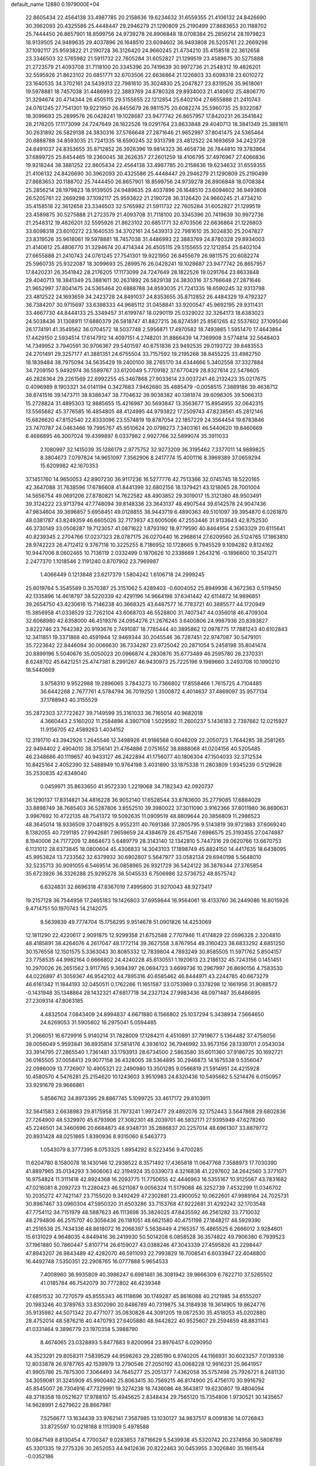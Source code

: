 default_name                                                                    
12880  0.1979000E+04
  22.8605434  22.4564138  33.4987785  20.2158636  19.6234632  31.6559355
  21.4106132  24.8426690  30.3962093  20.4325586  25.4448447  29.2946279
  21.1290809  25.2190499  27.8683653  20.1188702  25.7444450  26.8657901
  18.8599756  24.9739278  26.8906848  18.0708384  25.2856214  28.1979823
  18.9139505  24.9489635  29.4037896  26.1648510  23.6094602  36.9493808
  26.5205761  22.2669298  37.1092117  25.9593822  21.2190728  36.3126420
  24.9660245  21.4734210  35.4158518  22.3612658  23.3346503  32.5765982
  21.5911732  22.7605284  31.6052827  21.1299519  23.4589875  30.5275888
  21.2723579  21.4093708  31.7118100  20.3345396  20.7419639  30.9972736
  21.2548312  19.4826201  32.5595926  21.8623102  20.6851771  32.6703506
  22.6636864  21.1226803  33.6098318  23.6010272  23.1640535  34.3702161
  24.5439313  22.7981610  35.3024830  25.2047827  23.8319526  35.9618061
  19.5978881  18.7457038  31.4486993  22.3883769  24.8780328  29.8934003
  21.4140612  25.4806770  31.3294674  20.4714344  26.4505115  29.5155655
  22.1212854  25.6402104  27.6655888  21.2410743  24.0761245  27.7541301
  19.9221950  26.8455679  26.9811575  20.6082274  25.5960735  25.9322087
  18.3099693  25.2899576  26.0428241  19.1028687  23.9477742  26.8657957
  17.8420231  26.3541842  28.2176205  17.1173099  24.7247649  28.1822526
  19.0291764  23.8633848  29.4040713  18.3841349  25.3881611  30.2631892
  26.5829138  24.3830316  37.5766648  27.2871646  21.9652997  37.8041475
  24.5365464  20.6888788  34.8593035  21.7241335  18.6590245  32.9313798
  23.4812522  24.1693659  34.2423728  24.8491037  24.8353655  35.8712852
  26.3926396  19.9814323  36.4658736  26.7844810  19.3783864  37.6899725
  25.8454465  19.2360045  38.2626357  27.2601259  18.4106795  37.4976967
  27.4066836  19.9218244  38.3881252  22.8605434  22.4564138  33.4987785
  20.2158636  19.6234632  31.6559355  21.4106132  24.8426690  30.3962093
  20.4325586  25.4448447  29.2946279  21.1290809  25.2190499  27.8683653
  20.1188702  25.7444450  26.8657901  18.8599756  24.9739278  26.8906848
  18.0708384  25.2856214  28.1979823  18.9139505  24.9489635  29.4037896
  26.1648510  23.6094602  36.9493808  26.5205761  22.2669298  37.1092117
  25.9593822  21.2190728  36.3126420  24.9660245  21.4734210  35.4158518
  22.3612658  23.3346503  32.5765982  21.5911732  22.7605284  31.6052827
  21.1299519  23.4589875  30.5275888  21.2723579  21.4093708  31.7118100
  20.3345396  20.7419639  30.9972736  21.2548312  19.4826201  32.5595926
  21.8623102  20.6851771  32.6703506  22.6636864  21.1226803  33.6098318
  23.6010272  23.1640535  34.3702161  24.5439313  22.7981610  35.3024830
  25.2047827  23.8319526  35.9618061  19.5978881  18.7457038  31.4486993
  22.3883769  24.8780328  29.8934003  21.4140612  25.4806770  31.3294674
  20.4714344  26.4505115  29.5155655  22.1212854  25.6402104  27.6655888
  21.2410743  24.0761245  27.7541301  19.9221950  26.8455679  26.9811575
  20.6082274  25.5960735  25.9322087  18.3099693  25.2899576  26.0428241
  19.1028687  23.9477742  26.8657957  17.8420231  26.3541842  28.2176205
  17.1173099  24.7247649  28.1822526  19.0291764  23.8633848  29.4040713
  18.3841349  25.3881611  30.2631892  26.5829138  24.3830316  37.5766648
  27.2871646  21.9652997  37.8041475  24.5365464  20.6888788  34.8593035
  21.7241335  18.6590245  32.9313798  23.4812522  24.1693659  34.2423728
  24.8491037  24.8353655  35.8712852  26.4484329  19.4792327  36.7384207
  30.9715697  33.6398333  44.9685112  31.0458841  33.9200547  45.9692195
  29.9311431  33.4667730  44.8444133  25.3349457  31.6199747  18.0290119
  25.0329022  32.3264173  18.6383023  24.5038436  31.1308911  17.6880379
  26.5818747  41.8827215  36.8274591  25.8561265  42.5537602  37.1095046
  26.1774191  41.3549562  36.0704572  18.5037748   2.5956871  17.4970582
  18.7493865   1.5951470  17.4643864  17.4429150   2.5934514  17.6147912
  14.4097151   4.2748201  31.8866439  14.7369908   3.5774814  32.5648403
  14.7349952   3.7940591  30.9706367  29.5401597  40.6751836  23.9492535
  29.0193722  39.8483553  24.2701491  29.3257177  41.3881351  24.6755504
  33.7157592  19.2195268  38.8455225  33.4982750  18.1839484  38.7975094
  34.5635429  19.2400100  38.2765170  34.4344666   5.3402558  37.3327884
  34.7209150   5.9492974  36.5589767  33.6120049   5.7709182  37.6770429
  28.8327614  22.5478605  46.2828364  29.2261569  22.6992255  45.3467868
  27.9033614  23.0037241  46.2132423  35.0217675   0.4096989   8.1903321
  34.0141194   0.3427683   7.9462680  35.4885479  -0.0058515   7.3889186
  39.4638712  38.8741516  39.1473711  38.8386347  38.7704632  39.9038382
  40.1381874  39.6096305  39.5066313  15.2728824  31.4895303  12.9885655
  15.4216987  30.5693847  13.3563677  15.8954955  32.0642315  13.5565682
  45.3776585  16.4854805  48.4124995  44.9793822  17.2509743  47.8238561
  45.2812146  15.6826620  47.8152540  22.8333096  23.5574819  19.8787054
  22.1857229  24.3564454  19.6783846  23.7470787  24.0463466  19.7995767
  45.9510624  20.0798273   7.3403161  46.5440620  19.8460669   6.4686895
  46.3007024  19.4399897   8.0337982   2.9927766  32.5899074  35.3911033
   2.1080997  32.1415039  35.1286179   2.9775752  32.9273209  36.3195462
   7.3377011  14.9889825   8.3804673   7.0797824  14.9651097   7.3562906
   8.2417774  15.4001116   8.3969389  37.0659294  15.6209982  42.1670353
  37.1451760  14.9650053  42.8907230  36.9117236  16.5277776  42.7513366
  32.0745745  18.5220165  42.3647088  31.7638596  17.6786608  41.8441399
  32.6802156  18.1379421  43.1218065  28.7001004  14.5656754  49.0691206
  27.8780821  14.7622582  48.4903852  29.3019017  15.3121360  48.9503491
  39.3124222  23.9713794  47.7748094  39.8148336  23.3643137  48.4907544
  39.6142578  24.9047436  47.9834604  39.3696857   5.6958451  49.0128855
  38.9443719   6.4890363  49.5101097  39.3954870   6.0261870  48.0381787
  43.8249359  46.6605026  32.7173937  43.6005066  47.2553446  31.9133643
  42.8752530  46.3730149  33.0508287  19.7123057  41.0871622   1.8793192
  18.9779590  40.8464954   2.5363329  20.6115641  40.8239345   2.2704766
  17.0237323  28.0787175  26.0270440  16.2968614  27.6209560  26.5124765
  17.1863810  28.9742223  26.4712412   9.3767118  10.3225255   8.7186952
  10.1728665   9.7945529   9.1094282   9.8124162  10.9447006   8.0602465
  10.7136119   2.0332499   0.1870626  10.2338669   1.2643216  -0.1896600
  10.3541271   2.2477370   1.1018546   2.1191240   0.8707902  23.7969987
   1.4066449   0.1213848  23.6217379   1.5804242   1.6106718  24.2999245
  25.6019764   5.3545589   0.3570387  25.3151062   5.4289403  -0.6004052
  25.8949936   4.3672363   0.5119450  42.1335896  14.4618797  38.5220339
  42.4291196  14.9664198  37.6341442  42.6114872  14.9896851  39.2654750
  43.4230616  15.7146238  40.3668325  43.6487577  16.7783721  40.3885577
  44.1720949  15.3856958  41.0338529  32.7262104  43.6068703  46.5528800
  31.7407347  44.0356018  46.4709304  32.6068980  42.6358000  46.4519376
  24.0954276  21.2676245   3.6400806  24.9987936  20.8393827   3.8222746
  23.7642382  20.9193676   2.7491087  18.7785444  40.3895862  12.0978775
  17.7881243  40.6102843  12.3411851  19.3371868  40.4591944  12.9469344
  30.2045546  36.7287451  22.9747087  30.5479101  35.7223642  22.8446094
  30.0066630  36.7334287  23.9725042  20.2871054   5.2458198  35.8041474
  20.8899196   5.5040676  35.0050023  20.0966874   4.2830876  35.6773489
  46.2595780  26.2370331   8.6248702  45.6421251  25.4747381   8.2991267
  46.9430973  25.7225196   9.1989660   3.2493708  10.1990210  18.5440669
   3.9758310   9.9522988  19.2896065   3.7843273  10.7366802  17.8558466
   1.7615725   4.7104485  36.6442268   2.7677761   4.5784794  36.7019250
   1.3500872   4.4014637  37.4869097  35.9577134  37.1788943  40.3155529
  35.2872303  37.7722627  39.7149599  35.3161033  36.7165014  40.9682018
   4.3660443   2.5160202  11.2584896   4.3907108   1.5029592  11.2600237
   5.1436183   2.7397662  12.0215927  11.9156705  42.4589263   1.4034152
  12.3191710  43.3942926   1.2645546  12.3498926  41.9186568   0.6048209
  22.2050723   1.7644285  38.2581265  22.9494402   2.4904010  38.3756141
  21.4764886   2.0751652  38.8888068  41.0204156  40.5205485  46.2348686
  40.1119657  40.9433127  46.2422894  41.1756077  40.1806304  47.1504033
  32.3712534  10.8425164   2.4052390  32.5488949  10.9764198   3.4031890
  33.1875338  11.2803809   1.9345239   0.5129628  35.2530835  42.6348040
   0.0459971  35.8633650  41.9572330   1.2219068  34.7182343  42.0920737
  36.1290137  17.8314821  34.4816228  36.9052140  17.6528544  33.8783600
  35.2779085  17.6884029  33.8898749  38.7685403  36.5287806   3.8552510
  39.3980022  37.3011090   3.9162366  37.8011980  36.8690631   3.9967692
  10.4722135  48.7541372  19.5092635  11.0909519  48.8809644  20.3856809
  11.2986523  48.3645014  18.9336509  37.0481925   8.9552311  40.7691386
  37.2805795   9.5143819  39.9721883  37.6069240   8.1382055  40.7291185
  27.9942681   7.9659659  24.4384679  28.4571546   7.6986575  25.3193455
  27.0474887   8.1940006  24.7177209  12.8664673   5.6489779  28.3143140
  12.1342810   5.7447316  29.0620766  13.6670753   6.1131012  28.6373845
  18.0800604  45.4306833  14.3043103  17.1898749  45.8824150  14.4417635
  18.6438095  45.9953824  13.7233562  32.6379932  30.6902807   5.5647977
  33.0582134  29.6940198   5.5648010  32.5235713  30.9091055   6.5469514
  36.0858965  26.9321729  36.5424122  36.3878344  27.3765854  35.6723926
  36.3326288  25.9295278  36.5045533   6.7506986  32.5736752  48.8575742
   6.6324831  32.6696318  47.8367019   7.4995800  31.9270043  48.9273417
  19.2157128  36.7544956  17.2465183  19.1426803  37.6959844  16.9564061
  18.4133760  36.2449086  16.8015926   9.4714751  50.1970743  14.2142075
   9.5639839  49.7774704  15.1756295   9.9514678  51.0901826  14.4253069
  12.1811290  22.4220617   2.9091875  12.9299358  21.6752588   2.7707946
  11.4174829  22.0596328   2.3204810  48.4185891  38.4264076   4.2617047
  48.1772114  39.3627558   3.8767954  49.3160423  38.6833292   4.6851250
  30.1576558  12.1501575   5.3363043  30.8085332  12.7839804   4.7893249
  30.8585505  11.5971762   5.8504157  23.7758535  44.9982164   0.6666802
  24.4240228  45.6130551   1.1920613  23.2186132  45.7243156   0.1451451
  10.2970026  26.2651562   3.9117765   9.3694397  26.0694723   3.6699736
  10.2967997  26.8690156   4.7583530  44.0226897  41.3059367  46.9542102
  44.7895316  40.6585462  46.8444971  43.2244785  40.6673279  46.6161342
  11.1844193  32.0450511   0.1762266  11.1651587  33.0753989   0.3378298
  12.1661956  31.9088572  -0.1431948  35.1348864  28.1432321  47.6817718
  34.2327124  27.9983436  48.0971487  35.6486895  27.2309314  47.8063185
   4.4832504   7.0843409  24.8994837   4.6671880   6.1566802  25.1037294
   5.3438934   7.5664650  24.6269053  31.5905602  16.2975041   5.0594485
  31.2066051  16.6729916   5.9140214  31.7828009  17.1284211   4.4510891
  37.7919677   5.1364482  37.4758056  38.0056049   5.9593841  36.8935814
  37.5814176   4.3936102  36.7946992  33.9573156  28.1339701   2.0543034
  33.3914795  27.2865540   1.7361481  33.1793913  28.6734500   2.5863580
  35.6011360  37.9186725  30.1692721  36.0165505  37.0058413  29.9077158
  36.4328005  38.5364895  30.2946873  14.1675538   9.5356047  22.0986009
  13.7726907  10.4905321  22.2490980  13.3501285   9.0566819  21.5914951
  24.4215928  10.4580570   4.5476281  25.2154620  10.1243603   3.9510983
  24.8320436  10.5495662   5.5214476   6.0150957  33.9291679  29.9666861
   5.8586762  34.8973395  29.8867745   5.1099725  33.4617172  29.8103911
  32.5641583   2.6638983  29.8175958  31.7973241   1.9972477  29.4892076
  32.1752443   3.5647868  29.6802836  27.7264900  48.5329970  45.6793906
  27.3082301  48.2039701  46.5832171  27.9395949  47.6278260  45.2246501
  34.3460696  20.6684873  48.9348731  35.2886837  20.2257014  48.6961307
  33.8879772  20.8931428  48.0251865   1.8390936   8.9315060   8.5463773
   1.0543079   8.3777395   8.0753325   1.8954292   8.5223456   9.4700285
  11.6204780   8.1580078  18.1430146  12.2938522   8.3571492  17.4365818
  11.0647768   7.3588973  17.7030390  41.8897965  35.0134293   3.3606063
  42.3194924  35.0339073   4.3216838  41.2297602  34.2642560   3.3771071
  16.9754824  11.3111418  42.8924368  16.2093775  11.7750655  42.4446963
  16.5355167  10.9125567  43.7831682  47.0216081   8.2092723  11.2280423
  46.5211087   9.0056324  11.5179088  46.3252739   7.4532299  11.0346702
  10.2035272  47.7421147  23.7155020   9.3492429  47.2302881  23.4900052
  10.0622601  47.9989164  24.7025731  30.8967467  33.0960304  47.5950320
  31.6503286  33.7153768  47.9222681  31.4292242  32.1703548  47.7754112
  34.7151979  48.5887623  46.1113698  35.3824025  47.8435592  46.2561282
  33.7710032  48.2794806  46.2515707  40.3056436  26.1181051  48.6621580
  40.4751198  27.1848217  48.5929390  41.2516538  25.7434336  48.8618072
  16.2066397   5.5638449   4.2165357  15.4865525   6.2666012   3.9284601
  15.6131029   4.9648035   4.8449416  36.2419930  50.5014208   6.0858528
  36.3574822  49.7906380   6.7939523  37.1961880  50.7860447   5.8107714
  26.6159027  43.0388246  47.3043339  27.4595826  43.2298447  47.8943207
  26.9843489  42.4282070  46.5911093  22.7993829  16.7008541   6.6033947
  22.4048800  16.4492748   7.5350351  22.2908765  16.0777888   5.9654533
   7.4008960  36.9935809  40.3986247   6.6981461  36.3081942  39.9666309
   6.7822710  37.5265502  41.0185784  46.7542079  30.7772802  46.4239348
  47.6851532  30.7270579  45.8555343  46.1118696  30.1749287  45.8616088
  40.2121985  34.6555207  20.1983246  40.3789763  33.8302090  20.8486789
  40.7319875  34.3184938  19.3614905  19.8624776  35.9135982  44.5071342
  20.4771077  35.0830828  44.3091205  19.0872530  35.4518053  45.0202880
  28.4752014  48.5876216  40.4470793  27.6405880  48.9442822  40.9525607
  29.2594659  48.8831143  41.0331464   9.3896779  23.1970358   5.3988790
   8.4674065  23.0328893   5.8477883   9.8200964  23.8976457   6.0290950
  44.3523291  29.8058311   7.5839529  44.9598263  29.2285190   6.9740205
  44.1166931  30.6023257   7.0139336  12.8033878  26.9787765  42.1539979
  13.2790546  27.2050192  43.0068228  12.9916231  25.9641957  41.9905786
  25.7875300   7.3064493  34.7645277  25.2051377   7.4362058  35.5757498
  25.7926721   8.2481130  34.3059081  31.3245909  45.9900462  25.8063415
  30.7569215  46.8174900  25.4756170  30.9916792  45.8545007  26.7304916
  47.7329991  19.3274238  18.7436086  48.3643817  19.6230807  19.4804094
  48.3718358  19.0521627  17.9788107  15.4945625   2.8348434  29.7565120
  15.7354806   1.9730521  30.1435657  14.9628991   2.6279622  28.8667981
   7.5256677  13.1634439  33.9762141   7.3587985  13.1030127  34.9837517
   8.0091836  14.0726843  33.8725597  10.0218188   8.1113909   5.4978588
  10.0847149   8.8130454   4.7700347   9.0283853   7.8716629   5.5439938
  45.5320742  20.2374958  30.5808789  45.3301335  19.2775326  30.2652053
  44.9412636  20.8222463  30.0453955   3.3026840  35.1661544  -0.0352186
   3.0357732  35.2963574   0.9317526   4.3630376  34.9321982   0.0711101
  10.9261066  27.7536117  19.0975620  11.1333491  28.7097518  19.3732940
  11.4448097  27.6323179  18.2628406  30.3160060  10.8940712  13.3774003
  30.1245233  10.4459282  12.5111580  31.0731886  10.3091437  13.7697283
  38.2905702   0.3202545  45.4074067  38.3233368   0.3694798  44.3348132
  37.3099201   0.5837302  45.5820953   2.1401204  22.5384293  49.4841610
   2.9230321  22.0916064  50.0032584   2.3988860  23.5529858  49.4551423
  23.3896810  11.3935223  29.9865968  24.3471072  11.0829976  29.8954289
  23.4996533  12.3775976  30.2628331  22.9082306  44.3335253  15.5802413
  22.0008173  44.0191186  15.3909035  23.0487212  45.0954608  14.8778748
  21.2416297  11.8697574  45.6058053  21.1403435  10.8318548  45.8010302
  20.3726381  12.0869367  45.1392504  35.3977703  29.7931745   7.9716304
  35.5298196  29.6285101   7.0012772  36.3080545  29.4350997   8.3690918
  44.0972134  22.8167945  40.9822771  43.5354199  23.4749214  40.4247956
  44.5540408  23.4426865  41.6921924  41.6038359  39.6831024  16.1942392
  42.4925521  39.4068834  16.5949568  40.9996472  39.8097965  17.0466211
  32.9851869  17.9961019  46.5478247  32.5585880  18.8861866  46.1785455
  32.2218280  17.3163321  46.4807832  36.9162265  14.9777277   5.8535653
  37.1503991  15.7150318   5.1473833  36.9272344  15.4541946   6.7476576
  33.1096664   1.6978750  32.3634503  32.9963282   1.9704634  31.4204582
  32.7650625   0.7378029  32.4954801  35.7152012  25.5220450  47.6922567
  35.7615580  24.6386529  47.3841495  36.3401006  25.7020812  48.4508337
  29.5575710  28.3445653   8.2715078  29.5804371  29.2951742   8.6006030
  28.6069885  28.3274200   7.8309332  39.0425011  32.3573872   6.8321499
  38.9445981  31.3992468   6.4466718  39.0199837  32.9666686   6.0100944
  11.7189292  49.2195810  48.4143989  12.6090164  49.7342332  48.3005228
  11.0230572  49.8023500  47.9426233  23.2077947   1.8555500  14.7620498
  23.5470291   2.7087468  14.3588074  23.5192370   1.8335213  15.7035222
   1.9440643  42.5085469   1.5399640   1.2723652  41.8386308   1.0972449
   1.5135267  42.8048834   2.3711449  38.9659626  36.0692200   1.2556707
  38.8650429  36.1089361   2.3185416  39.3183388  36.9462879   0.9346238
  33.2946419   8.3924242   2.0225110  32.9944415   7.7449301   1.2614905
  32.7386794   9.2308934   1.8996031  18.3400578   3.5774650  29.3580358
  18.5110698   4.2186285  28.5718702  17.2899548   3.5314976  29.4621602
   2.5237639  44.8891845  22.3004823   2.0050697  45.6121501  21.8114884
   3.5114759  45.0738065  22.1904599  24.2559235   3.6035306  39.2828750
  24.8104104   4.4609466  38.9205633  24.9777587   2.9767155  39.5355261
  25.6015371  13.4989620  10.9290523  26.1704226  14.1005090  11.5853676
  25.6342624  14.1320781  10.1076989  21.1872572  50.1781538   1.8381563
  20.4100910  50.0123273   1.1568884  21.9564607  49.7500671   1.3084905
  23.3356209  30.2150418  17.2335614  23.5283319  29.2184853  16.9020429
  22.4065644  30.4123501  16.8008897  29.6324087  40.6546305  35.6328390
  29.3697912  41.6490683  35.5748818  30.1462783  40.6089025  36.4531152
  35.7427399  11.4608587  12.1249660  34.9915842  10.9845944  12.6150844
  36.2002141  10.7252594  11.5700151  25.8794551  37.8218635  19.1993961
  25.3075343  37.9667374  20.0245497  26.8455644  38.1355777  19.5084957
  23.8320117  25.6384500  24.5761076  24.2440431  24.8117746  24.1521549
  24.2562916  25.6646805  25.5244588  14.7624049  37.7373434  35.9623691
  14.1807485  38.4855083  35.7051435  15.2362852  37.4314615  35.1135163
   4.3149234  48.6384149  35.5185826   4.8620662  48.1378481  34.7363736
   3.5288840  47.9930856  35.6292776   8.2923540  43.4097805  43.8565893
   7.8987571  43.8218038  44.7684916   9.0173631  42.8106890  44.1479635
  19.5938193  33.6643192  19.6408093  19.8874719  34.6324214  19.4265185
  18.9107703  33.7980059  20.3697370  32.8078840  36.2872080  38.2123311
  33.2231659  37.0819506  38.7402465  32.5245722  35.6512119  38.9988099
  11.8898456  49.8665341  44.6368919  12.0177570  50.0790479  43.6367500
  11.0340679  49.2465471  44.6030071   8.5257314  50.4509206  11.5791014
   8.9781684  50.3516930  12.5380639   8.2640736  51.3819507  11.4894919
  45.1889136  43.1562732  16.8648712  46.1070722  43.3816926  17.1346917
  45.2942316  43.0264151  15.8213834  30.0663072  48.8291719  29.3190220
  29.3846561  48.9506770  28.5571153  30.7625233  49.5630635  29.1352488
  11.2004031  15.0488525  15.8909110  12.1994487  15.1098404  16.1720123
  10.8283844  14.3852602  16.5941391  47.1890331  44.9293673   3.8067692
  47.2892907  45.6704511   4.5633298  47.1435094  45.4938412   2.9471750
  34.4822703  36.8198599  32.3714196  35.1503536  37.2657419  33.0473679
  34.6164287  37.2296391  31.4882479  40.8531239  44.3580485  36.0172233
  39.8733574  44.4966364  36.3727617  41.1623795  43.5794448  36.5579268
   6.0439239   9.8872886  49.1044728   5.6873960   9.2762519  48.2955240
   6.2695300  10.7700353  48.6524486   8.1386267  43.1720141  32.9668914
   8.5708271  42.3311534  33.3479329   8.5066359  43.9354816  33.5376172
  41.4287632  11.0525035  13.6242728  41.8851622  10.1684850  13.4298324
  40.5150234  10.9829602  13.0872613   2.7139183   8.6497626  32.6873312
   2.8585277   9.6746672  32.7460358   1.7335673   8.5141876  33.0146910
  31.4166800  44.9503336  31.4712507  32.0793611  45.0744523  30.6852710
  31.7752643  44.0622866  31.9173560   7.0579709   7.1364773  12.7061005
   6.2884293   7.5132448  12.2104826   7.0618508   7.5524536  13.6123353
  26.5902137  14.8473293  26.7542085  25.6198176  14.8156091  27.0008095
  27.0905993  14.3017146  27.4182130  46.3437886  19.2091293  26.0933319
  45.5260062  19.8387428  26.0140245  47.1483088  19.8424777  25.8579240
  20.1676709  39.3957736  19.7820080  20.4227835  38.3958112  19.9438108
  20.0830046  39.7663700  20.7594605  27.3195155  37.9196028  12.4688251
  26.6289407  37.5947775  11.8912466  27.0427753  38.3556352  13.2703202
  47.3371815  15.0820640  36.4219419  46.9956665  16.0280785  36.1470327
  46.6645646  14.4571564  35.9829191   7.4443911  16.6165811   1.1293425
   6.8317153  17.2333738   0.6488807   7.0829767  16.6050494   2.0990442
  29.3718905  25.7311080  49.5824139  29.6400037  25.7268341  48.5801917
  30.1856060  25.1795453  49.9684359  34.2311851  35.5845462  24.6104920
  34.0717738  35.7521417  25.5950611  34.5569944  34.6107828  24.6339489
   9.2583381  46.4754453  39.8272723   8.9816355  46.0499025  40.7085512
  10.2219338  46.1808766  39.6836984  44.0154965  45.3950826  40.4863172
  44.0165850  46.2564276  39.9668562  44.7708188  44.8155427  40.1414785
  35.2414641  10.7732075  28.1603650  35.1013323  10.8346934  29.1685805
  35.3628983   9.7623315  27.9708648  39.6649543  36.5405487  16.9183050
  38.8741483  36.5065870  17.6243579  39.3330939  35.7663971  16.2825040
   9.5770858  37.9350606  29.5528907   8.6423876  38.1270280  29.1213559
   9.7593390  36.9432820  29.3664730  41.3087283  37.9410093  13.8372076
  40.3588817  38.0127671  13.4138129  41.2489413  38.5714838  14.6369021
  19.8778939  27.0507251   0.2663505  20.6268867  27.6608415   0.6722701
  19.1494709  27.0643614   1.0540413  11.0406196  50.0102205   4.2295905
  11.7916646  50.2243987   3.5540982  11.2725352  49.0340484   4.5271369
  38.1032151  40.3749949   1.4188622  37.3562845  40.6166715   2.0638262
  38.3770311  41.2588232   1.0433749  45.6383315   2.6949381  17.2430713
  45.6215751   3.4525584  17.9526677  45.7810568   3.2366499  16.3823918
  38.8669365   9.3190218  24.1951810  37.9029206   8.9974066  24.2536847
  38.8123111  10.3338228  24.1830219  18.6727267  39.9278389  29.9471886
  17.9659483  39.0836997  30.0616999  19.3795529  39.7426201  30.6624950
   6.1434511   1.7846680  23.3782353   6.0455995   2.7335637  23.7004886
   5.9306205   1.8508373  22.3800406  44.2121822   2.6237664  27.3035897
  45.0648639   2.0315568  27.1793949  43.6812718   2.5456043  26.4337232
   3.6384827  31.1929424  19.2854928   3.9094694  30.6639000  18.4308269
   2.6185160  31.4334870  19.1238814  32.8785667  17.2375496  15.2733507
  33.5772890  17.9730603  15.3543566  33.3053338  16.3919800  15.6826954
  13.7717522  21.0714250   6.8116278  12.8452064  20.9663443   6.3044263
  14.4781788  21.1426568   6.0834847  36.8170826  39.7603617  40.4653562
  36.7428791  38.7655389  40.5639220  36.0740042  40.1601370  41.0532368
  21.9716856  31.8900822  23.1161680  21.0089745  31.5117527  23.0054149
  22.2917987  31.9399558  22.1303686  14.1217115  10.5418333  18.3574484
  14.9066527   9.9041401  18.6421995  13.7275988   9.9992984  17.5333834
  14.0142080  30.0388050  25.2387715  13.9481668  30.4418168  26.2091023
  14.1617190  30.9738847  24.7550640  46.6155173  12.1036869  17.1719695
  45.7724865  12.2680726  16.6047917  46.5424926  11.0975910  17.3973124
  42.3775670  26.3800141  21.9350020  42.0689259  27.2664615  21.4892804
  41.5656802  25.7758434  21.7980355   6.6071846  31.0589651  24.1880095
   6.7609473  31.3304120  23.2646590   7.3943744  31.3401128  24.7272608
  27.6665836  43.2440842  11.6898717  28.6920701  43.2045321  11.6704322
  27.4172921  42.7612215  12.5933675  17.8264146  16.5894717  46.3367348
  17.2138035  17.2897740  45.9015531  18.3121414  17.1911244  47.0208284
  16.0324593  12.0990346  38.1393189  16.6218245  11.3092941  37.8122224
  16.7357397  12.6621181  38.7356909  26.2254373  43.1373359  21.5727835
  25.8240489  42.2327164  21.1768173  25.4024153  43.7008165  21.8020703
  45.2180046  38.9473917  33.0107896  45.1423112  39.8872538  32.6019564
  45.6354480  39.2064682  33.9568926  25.5632648  33.3868329   6.9081975
  24.7930048  32.8263567   6.5145697  25.8482011  34.0905459   6.2724950
  29.0539138  48.0977189  21.4632602  29.0121434  48.4388593  22.4004392
  29.4149385  48.8762318  20.8618311  23.8845834  18.3169852  19.0315070
  23.3331970  17.7960587  18.4026048  23.8507209  19.2912837  18.8232756
  10.9544436  13.0682346  17.9407358  11.6815733  12.4545696  18.3219375
  10.9851271  13.8739794  18.6404840  17.9987603  37.1731570  39.2984067
  17.3584281  37.5027375  40.0409515  18.5040776  36.4155457  39.6862724
  48.1288123  48.7826288  24.8504205  48.5619288  49.0993348  25.7197760
  47.2494457  48.3670503  25.2512615  31.6340658  16.3660697   9.7616005
  32.3010355  15.5989946   9.4752612  31.7616044  16.3554914  10.8205989
   1.9031692  10.6564867   5.2994555   2.8175964  11.0840629   5.0937460
   1.2816952  11.2337519   4.7222987  25.3347552  10.7192789  13.3225938
  25.7742577  11.1866811  12.5668299  25.8325847  11.0438741  14.2093823
   8.2971465  43.2125843  38.4501622   8.6348232  43.4791783  37.4534518
   9.1467216  43.3934623  39.0050554  22.1314236   5.5350308  15.3464992
  22.1723818   6.4338584  14.8985985  21.1255726   5.2308349  15.2873631
  10.4172373  37.6312168  47.1954711  11.0425775  38.4535760  46.9692725
  11.0583218  36.8785899  47.0349709   2.0009070  50.4355781   4.3533581
   2.4612666  51.2061671   3.8258421   1.1608296  50.1854252   3.8706713
  37.3365903  25.4828921  20.2548637  37.0924351  26.0227487  19.4377150
  37.1426152  26.0362622  21.0770281  23.9831874   6.7808217  30.5545054
  25.0121473   7.0214643  30.4367337  24.1303356   5.7646228  30.4898662
  41.4435188  40.3627130  32.4658205  41.3291395  39.7656438  33.3293205
  40.8967189  39.9178772  31.7642946   5.8099106   4.1386212  24.6966397
   4.8020458   4.1802710  24.6114699   6.1412618   4.7654568  25.4328130
   0.4803560  45.2275089  44.5687536  -0.3608861  45.6480904  44.9972964
   1.0365632  46.0621368  44.3432277  12.0116373  45.2309795  40.5573814
  11.9409453  45.1969494  41.5797053  11.5954977  44.3411996  40.2357113
  13.1433387   9.0103088  16.0941805  13.9330013   8.8808434  15.4733886
  12.6684677   9.7958772  15.6949394  21.2029063  29.5216912  45.4545866
  21.0516440  28.9911548  46.3141131  21.0328111  30.5268098  45.7132748
  31.7774301   4.4283714   8.4207007  31.4190492   5.3915075   8.5693057
  31.3384048   4.1670592   7.5161866  15.8983765   6.0704792  21.1131482
  15.1375591   6.1855880  20.4173944  16.4795058   5.3272399  20.7351740
   7.6572734  38.6914389  12.8022260   7.9358671  37.8499316  13.2020436
   7.7681958  38.5948207  11.7823875  18.3352621  43.4775099   5.7974223
  18.6585698  43.3720999   4.8455658  19.1130504  43.5495359   6.4136574
  13.5904690  44.4312315  36.9947303  13.2104665  43.9462138  36.2122491
  14.1780642  45.1906432  36.6338103   2.0409162  26.6286949  35.5028687
   2.5350510  25.6826426  35.3383181   2.9012551  27.1795595  35.8990841
  17.1142563  16.3880176   2.9166266  16.3648448  16.8921073   3.3896585
  17.6640240  15.9454938   3.6635709  38.9761809   4.9146066   2.0100752
  38.6285766   5.7664797   1.5074648  39.9804971   4.8235091   1.6232874
  40.0358067  10.7913693  29.0510783  40.8055613  11.4974745  29.2546530
  39.9682272  10.2724060  29.9791999  44.5590935  32.8670328   9.6635665
  45.2156569  32.4571846   9.0415850  44.9961916  33.6901907  10.0908823
   9.8597904  25.9212349   8.3755046  10.5251041  25.1951268   8.0707246
   9.7026062  26.4884082   7.5208079  28.9604831  11.7704468  48.6565649
  28.8830966  12.7880662  48.7391064  29.3810535  11.5370707  49.5847915
  22.1507803  38.5805068  24.7435447  22.3989340  38.3439035  25.6746777
  21.5483215  37.8341730  24.4104335   0.5850417   6.7040734  40.2254083
   0.8847561   5.7384488  40.2518105   1.2480476   7.2289880  40.8096249
   0.2341256  33.2393780   9.9485208   0.9667055  33.5716486   9.2486068
  -0.6320065  33.2999951   9.3992338  13.9627529  47.5236576  11.9052618
  13.1006320  48.0669353  12.1923040  13.5268088  46.5742242  11.8951054
  36.9818692  46.0571874  36.4022649  37.5495970  46.8370073  36.7700011
  37.4044058  45.1983184  36.8346312  11.7523265  39.8969207  46.9536560
  12.3437380  40.3081293  47.6924600  11.8221605  40.5916089  46.2203424
  10.8787723  36.2423833  38.4314895  10.4148518  36.9556682  39.0053165
  11.8365538  36.6883068  38.2696667  34.2039779  15.2852370  32.8316164
  34.9823622  14.9843162  32.2529928  34.1464725  16.2963532  32.6527274
   8.1847885  17.0021399  35.7239114   8.6273985  16.5491071  34.9332688
   8.8485151  17.4474018  36.3176989  32.3086039   0.0427349   8.4824846
  31.9609464   0.9907988   8.7635585  32.7569382  -0.2197498   9.4158049
  39.4660038  14.1999273  17.0160405  39.5454463  13.2010752  17.3324687
  38.5562685  14.1176041  16.4124295  45.0766515  32.5813120   1.3966496
  45.2392140  32.0191862   2.2278912  45.9867964  33.0780458   1.2591748
  40.8321441   4.4011131  11.3538472  41.6089333   4.5310522  10.6998547
  40.7381993   3.4130560  11.5366591  37.9815667  21.9696112  43.7673910
  37.7599363  21.8356680  44.7806265  37.6276445  21.1284285  43.2879213
  14.9900357  14.7091339  19.2665919  15.3057284  14.9930343  20.2092423
  14.3433164  13.8732315  19.4579085  45.9436553   4.4497395  32.7142293
  45.8974441   3.4193287  32.5091018  46.7760613   4.8106113  32.2886683
   0.7732549   3.8197139   5.1092523   0.0371353   3.0922006   5.3088467
   0.5523450   4.0557218   4.1058472  32.8314764  33.8099365  27.0821995
  33.4372447  33.4148788  26.3800428  31.9876999  34.0936183  26.5875293
  13.0451191   1.4993265  34.5750242  13.8864385   1.7171008  34.0377129
  13.0712364   2.2251339  35.3516564  16.9027097  26.6522234  23.6075656
  16.9596430  26.9279107  24.5928919  17.7107077  25.9767053  23.5003681
   2.2315951  11.3176774   7.8607868   1.9696597  11.2201088   6.8364600
   1.8958752  10.3640026   8.1428644  34.4041260  37.2910725  22.4766740
  33.8992408  36.5205496  23.0194369  34.5865624  37.9711919  23.2428812
  25.4035938  40.9921892  39.3970169  26.1370736  41.4002371  38.8723015
  25.0864747  40.1436015  38.8616783  28.3717446  17.7996408  12.8289556
  29.0287119  17.9039291  12.0230479  29.0427179  17.6226771  13.5859630
  31.6009456  13.2411343  27.4062013  30.6896503  12.7433936  27.2666047
  31.5987325  13.8398083  26.5196490  38.4901838   3.1799156   7.7229670
  37.4496740   3.0341420   7.4939788  38.7935264   3.2487512   6.7107051
  43.4855380  24.9091048  26.2180778  42.9485295  25.6662751  25.7905472
  44.2403302  25.3708220  26.7176775  13.6293874  23.3303544  27.4025563
  13.8861399  22.3506482  27.3741970  14.0030177  23.6751211  26.5171750
  32.8558281   6.9253718  31.4221254  32.7248534   6.7226680  32.4226466
  33.0472160   7.9105287  31.3382984  23.3934670  13.3769608  45.0884829
  22.5136339  12.8775588  45.2797906  23.9892273  12.5863985  44.7662144
  42.2906018   2.0449769  47.9058006  41.3523952   2.5099074  47.9303325
  42.5102868   1.9472824  48.9159564  12.9663116  50.1019066   7.6999898
  13.3517238  49.2484927   8.0150793  11.9969949  49.9164672   7.5264346
  34.9718394  26.7363812  26.9605560  35.7590883  26.3240280  26.5316747
  34.6533157  27.4086868  26.1773096   1.0284996  48.0816597  42.1526316
   1.3462420  48.0956699  43.1371595   1.4159301  47.2784217  41.7648778
  28.4568518   0.1360888  21.1806026  29.0156400   0.9184992  21.4265353
  28.8232125  -0.0591864  20.1617729  24.2859208  34.7898896  22.2820421
  23.9113717  35.2992063  21.4657851  23.6597940  35.0783384  23.0554975
  23.2928938   8.1246697  19.2971709  23.4405659   7.1706083  19.7317412
  22.6692351   8.6105719  19.9805639  48.4628975  46.1629702  49.1094889
  48.1922716  46.0690694  48.0651584  49.3073548  46.7442499  48.9771840
  17.3013400   3.9259160   2.2304989  17.1922325   4.5077287   3.0326441
  17.6270894   4.5780602   1.4958970   6.7211846  14.2794786  14.7372579
   5.8433413  13.7727762  14.5854050   7.3372863  13.6096812  15.0868992
  27.9628925  13.5070411  28.9257373  28.6333683  14.3206146  29.0526705
  28.5432774  12.8307524  28.4015496  20.9812221  18.7934535  46.1772799
  20.1081050  18.6078223  45.6320608  21.0997861  19.8023388  45.8641672
  11.6529195  26.8297217  16.5004034  12.5717815  26.3900812  16.7337491
  11.0488634  25.9853830  16.3160424  12.7400451  22.7880613  49.0386573
  13.5102961  23.0898547  49.5967726  12.1114895  22.2268771  49.5789216
  47.8166126  13.3683404   1.6944121  46.8360913  13.1302305   1.8774908
  47.8474553  13.5772855   0.6719841  31.6462857  17.5036224  30.0038246
  31.3498101  17.6949526  30.9651563  31.1714290  18.1071118  29.4137534
   9.0216369  21.8632475  18.7050068   9.2855849  22.2544360  17.8394233
   8.1805479  22.4504848  18.9292887  12.7827716  46.1140500  33.0860386
  12.6959772  45.1876703  33.4843563  12.6949210  46.0033434  32.1012914
  37.9064140   8.2107185  26.8310310  38.4534376   7.7462390  27.5296832
  38.5037364   8.9358949  26.4428538  47.4677131   3.8554959  30.0761793
  46.5836564   4.2209150  29.6551672  47.8460574   4.7559152  30.4722361
  25.2387845  24.3337673   6.4232326  24.9408953  25.1210726   5.9189139
  26.1502206  24.5224237   6.7630451  43.9875858  37.6299282  37.8453448
  44.4954862  38.0897730  38.5941735  44.4334265  36.6838012  37.8188330
   4.6120128   9.8667356   2.0642476   5.0577241   9.7221115   1.1120861
   4.1231559  10.8014473   1.9656198  30.6503767   0.9537436  35.0169257
  29.7339365   0.7934349  34.5733788  31.3551923   0.6739830  34.3514173
   0.2928019   3.7466896  41.1884116  -0.6649252   3.5177243  41.2995219
   0.5794091   4.3055627  42.0076372  14.4484662   4.5668065  22.8832875
  15.0696711   5.2227822  22.3025726  13.6642908   5.2539870  23.1793022
  20.4030319  34.2160891  24.3622827  20.0108473  33.7321859  25.1828328
  19.6997101  33.9970997  23.6423289  12.6635025  27.8519495  47.0390487
  11.9926424  28.4772654  46.5545217  12.0748434  27.3708152  47.7694278
  21.9530165  25.8285211  16.3418783  20.9981927  25.4744714  16.4139000
  22.1853666  25.7356234  15.3204812   2.0609450  15.4817565  33.9154240
   1.7482482  16.3542851  34.3751920   3.0080401  15.5869550  33.6206386
  22.4475487   2.3360293  43.0967559  22.8957682   1.4434925  43.2004713
  23.1095356   3.0847294  43.5187453   4.9840727  45.4871203  18.7521881
   4.8075081  46.4896412  18.9639677   5.0189205  45.0734531  19.7082541
  10.8627803  31.0457751  25.0997473  10.5410986  30.1549624  25.5566559
  10.6738618  30.7996805  24.1222765  18.9754381  24.4288335  10.6314750
  18.3986687  24.9398699   9.9850459  19.5772196  23.8246769   9.9608347
  45.3799177  36.9579743  23.8203856  44.7822898  37.3146943  24.6054739
  46.3177915  37.0892540  24.2280203  33.1214848  24.1081311  30.0171722
  34.0232136  24.2752675  29.4362131  32.5943374  24.9909034  29.8448761
   1.5742254  22.8873984  18.7116791   2.6200508  22.8508658  18.7780181
   1.3122832  22.1626166  19.4021546  27.7199110  21.3732704   8.7700984
  27.0457239  21.5795684   7.9844286  28.5859678  21.7605223   8.4329271
  14.0810607  41.2364349  42.3648060  13.6810781  40.4359643  41.8453325
  14.2914833  41.9514330  41.6790438   5.6253329  41.2568049  31.0241524
   6.2638846  41.6824482  30.3721705   4.7332294  41.6721620  30.8977511
  13.2129368  17.9115904  23.9521502  14.0931830  17.4032994  24.0443327
  13.2988835  18.7277001  24.5883713  11.3752177   7.4466924  34.9672545
  11.0461670   7.9088504  34.0674533  11.8548270   6.6219319  34.5141370
  15.0395324  24.7517130  36.2402113  15.9739835  25.0651301  35.8717956
  14.3612392  25.3538332  35.7932562  29.0058387  43.4384023  35.2879536
  28.9740734  43.6524057  36.2748717  29.3477001  44.3775937  34.8972440
  43.0079713  50.0706970  45.1805283  42.1694820  50.2711196  45.7425755
  42.7431752  49.9587917  44.2373473  37.9609229  14.5459980  -0.0732994
  38.0251079  14.2841931   0.9203098  37.5688889  15.4883876  -0.1214694
  34.7340433  14.9576175  41.0206838  34.3813593  14.4477522  41.8596847
  35.5098304  15.4537471  41.3398849   4.6491856  10.7919602  39.2002430
   4.0448616  11.5583735  38.8523560   4.8432246  10.2428536  38.3685732
   8.7455371   5.3311854  18.7151750   9.4364912   5.7550204  19.4073758
   9.3469710   5.3568922  17.8628632  41.0807296  46.7022934   9.8569589
  41.8376624  47.1882634  10.3960257  40.9133600  45.8662276  10.5122859
  42.7934197  43.5323845  25.7959772  42.8315463  44.4066961  25.2141906
  43.4316270  43.8427662  26.6027278   5.8525908  41.5124716  46.9966130
   6.5335208  42.1217351  47.5157525   5.7342431  42.0817150  46.1248086
  34.5062736  20.9341027  26.9898675  34.8480984  20.1284828  26.3576063
  34.4264538  20.4722628  27.9157825  28.0997318  12.6326357   7.2242955
  27.3188820  12.0924488   6.8202898  28.7898724  12.4825864   6.4724349
  13.4185025  32.9024067  11.4687002  14.2410460  32.5197233  11.9257025
  12.6411794  32.2468258  11.6838407   1.2071999  18.7876852  40.4037380
   1.3304522  19.7369419  40.7517196   1.2363702  18.9417708  39.4152651
  21.7195000  14.8285675   4.8835817  22.2455296  15.3974459   4.1749183
  21.0120592  14.3231249   4.3785384  29.5853848  29.1757890  44.1254571
  30.4439925  28.6763846  44.0357527  29.5099184  29.5174665  45.0713417
  38.2249149   3.1662765  13.6384770  38.6774817   3.7300222  14.3981508
  37.6543927   3.8442576  13.1553909  29.3945101  19.2791079  39.0077394
  29.6691687  18.4646467  38.4431497  28.6940266  18.8934329  39.6592555
  34.0293066  11.2285867  37.0221430  34.1861603  11.5967889  38.0043881
  34.7956037  11.6879988  36.5015580  29.2878731  41.1682613  41.8335682
  29.1385564  40.4612348  41.1440986  28.5890449  41.8556658  41.7982709
  21.8211107  28.4876623   1.5259370  21.8901147  28.7013869   2.5311743
  22.7133160  28.0423919   1.3008572  18.8881997  12.0400010  11.4299854
  18.2120729  11.5140328  10.7020201  19.7618442  11.7063249  11.1712027
  20.8191201  28.0710166  43.2142306  20.9604088  28.6757319  44.0318539
  20.5121949  28.7050732  42.4874954  30.2584590  20.5458325   0.3971295
  29.2923498  20.9852213   0.5702985  30.6055947  21.1822985  -0.3289134
  25.6886427  10.4581018   6.9204594  25.3126277  11.4214416   7.1377381
  25.7256077  10.1036345   7.9450726  14.8071790   3.5053059   5.6415639
  14.7351378   3.0361707   6.5027229  14.1577598   2.9763149   4.9577618
  12.8487052  16.6148299  49.7779824  12.2578671  16.7669897  48.9681479
  13.7877085  16.8507213  49.4752801  22.3635586  33.0121716  12.9547540
  22.9479125  33.2999541  13.8424356  22.6300563  31.9828032  12.9972419
  32.5021878  30.4951593  18.8331077  31.5013441  30.6535906  18.7013521
  32.7932170  30.0067829  18.0316001  23.6242598  36.8443599  39.7491506
  22.7478305  36.7808673  39.1632522  24.2113073  37.4976696  39.3231723
   1.1889862   4.2963826  32.3382884   2.1515138   3.8848875  32.0912357
   0.6865331   3.4655880  32.6800042  43.8376159  29.3083698  14.0473406
  44.4226779  29.4421816  13.2665533  42.9710680  29.8870164  13.7919161
   6.6196081  46.8714443   3.2121019   6.4574867  46.0017941   2.6551234
   5.9623283  46.8131681   3.9627127  33.1618773  40.4930727  19.7326695
  33.2387467  41.0621814  20.5684401  32.2756443  40.7895404  19.3381484
   9.0162606  12.0910604  10.9972507   8.0430984  12.4851359  11.0208549
   8.9530426  11.2924100  10.4098792  29.9707624  27.9288879  27.7591493
  30.6704232  27.7788702  28.5129607  30.1959323  28.8705157  27.3664288
  27.9198751  24.3912745  24.2846720  28.1799585  25.2475115  24.8193780
  28.5189422  23.6423661  24.6544475  13.4046241  16.0245605  28.1709427
  14.4128291  15.9203143  28.0405454  13.2390957  17.0040082  28.3831186
  37.8167421  47.8816467  27.8650503  37.8130050  46.8793862  28.0853631
  37.9570546  47.8795531  26.8990775  25.5062440  36.8153332  10.8393077
  25.5346702  35.8886720  10.3629347  24.7670492  37.3379449  10.3658249
  11.0065991   2.3735530  42.1704506  10.9718739   3.3795020  42.0465662
  10.3393884   2.1732140  42.8539971   0.1741388  30.2147371  44.3786488
   0.8554372  30.4339136  45.1143213   0.0099341  31.1218078  43.8941810
  22.0303949  48.7273220  19.0251455  21.6733471  48.5022320  18.1050959
  23.0726985  48.8189825  18.8831386  21.7775516   1.3800831  32.8242843
  21.1201517   0.6680417  32.5100563  21.8246317   1.2289413  33.8508770
  39.4650309  22.3039509  37.9598883  40.1011933  22.3348722  37.1588744
  39.3909995  21.3269085  38.1222955   8.3508817   0.3561451  25.0648716
   8.3564851   0.7805761  25.9483695   7.7065222   0.8443485  24.4786123
  13.3259897  41.8901677  14.5639562  12.3023511  41.8127017  14.5191262
  13.5091738  42.7302238  13.9666053  27.5432738  45.3283096  28.4943953
  27.5625841  44.4097059  28.9681486  28.5421283  45.5908959  28.5002501
  14.9760239  30.3467318   2.9117371  15.9868529  30.3110625   2.7384908
  14.6180326  29.4424956   2.7357357  33.0583303  14.2615567   9.2608952
  32.3128842  13.5127093   9.1920039  33.9683867  13.7765585   9.3315324
  42.4485585  27.3805181  25.4179561  42.1283734  27.5969437  26.4026427
  41.5851895  27.4225817  24.8382453  32.1554044  27.5816674   7.8150458
  31.1641459  27.8551663   7.8783410  32.3036034  26.6786686   8.2319587
  28.5466922  39.0184159  43.8189025  28.9134264  39.5458677  43.0547620
  27.9885974  38.2803107  43.4260254   0.9274042  43.0245345  45.9909727
   0.7180644  43.8938587  45.4028381   1.7770213  43.3544384  46.4735318
  46.8990215  24.2273043  22.9461549  47.2451875  24.5830180  23.8957466
  45.8732672  24.2787419  23.0042488  30.8169712  13.5105492  17.2174023
  31.3633631  13.8759761  18.0739007  31.5958379  13.1688860  16.6051328
  47.4162611  25.3697780  48.4931635  47.6320904  24.3532444  48.5230031
  46.3910802  25.3403519  48.3358640  27.2101822  48.2618314  17.3230535
  27.4065196  49.1818859  17.0041220  26.1792126  48.1482556  17.2864711
  45.3143226  21.5117435  37.6360115  45.8276946  20.9662296  36.9748774
  46.0146999  22.2230630  37.9450580   5.1493684  21.4944079   7.9570267
   4.4257863  21.2041480   7.2968204   4.5955187  21.9329994   8.7338434
   6.4278704   8.7021147  34.5207558   6.2929305   9.1954438  33.6894698
   7.0206677   7.8846681  34.3034554  22.3588317  26.6024672  35.4554267
  23.0156046  26.2639083  34.7094595  23.0091283  27.2792302  35.9549894
  32.2617290  40.7462781  24.5928671  31.3762103  40.8187068  24.0530624
  31.9344063  41.1103799  25.5378604  21.7500210  16.2557657  35.5327485
  22.2688330  15.7954841  34.8103136  22.0506377  17.1980466  35.6591713
  17.6876302  42.0402186  42.3881497  17.5761243  41.5962956  41.5150987
  18.7067444  42.2322805  42.4999338  20.6422825   2.6495633  13.7350141
  21.4901328   2.1410741  13.9608226  20.5742764   2.5780913  12.6911609
  44.2718947   0.9723372  23.4309581  43.9104497   0.2243508  24.0415795
  45.3200316   0.8413170  23.4934819  22.9940736  44.0469970  29.4384823
  23.7813723  44.4513784  29.8924653  22.3430661  44.7917634  29.2780279
  27.7480408  18.7369605   9.2579759  26.7932020  18.4299168   9.1537940
  27.7364440  19.7727331   9.1523215   5.3005722  38.5694483  16.0842434
   4.2901156  38.7182774  15.9660085   5.3990889  38.1694171  17.0228780
   7.4335295  35.1012378  26.4966184   7.5135126  34.2079938  26.9532985
   6.4971310  35.0825818  26.0599231  14.8780972  50.7294617  32.3784455
  14.7040925  49.9924462  33.0779678  13.9840478  50.7580988  31.9045236
  19.0865929  31.9972039   5.4628311  19.0775741  31.2370580   6.2410893
  18.2071047  32.5187371   5.6850689  40.1089888   1.1846647  41.2965834
  39.2521939   0.6167300  41.5560050  40.5856704   0.5956773  40.6224982
  33.5583515   9.5837735  30.9412033  33.6850029   9.7376876  31.9499417
  32.7887084  10.1913365  30.6475130  17.6014178  13.7776987  40.0471605
  17.5064168  14.8439454  40.2055727  18.6263303  13.7070108  39.9000944
  46.6878671   9.7200711  34.1329215  46.3503109   9.4393147  33.1687855
  46.4789028  10.7418622  34.1614911  26.4571823  10.9245692  49.6362110
  27.0890816  11.4503930  49.0204638  25.9984459  11.6498969  50.1804043
  25.8355464  12.2696921  41.5164679  24.8961777  12.6100560  41.2787192
  25.7324827  11.9911701  42.5130881  29.6193504   3.4228940  32.5327901
  29.2994210   3.7048135  31.6381812  28.7415587   3.5095372  33.1056418
  45.5389349  32.8146606  41.2154283  44.9357762  32.2441179  40.5520180
  44.8487773  33.1783380  41.8840759  27.8937811  39.8570038  10.6162407
  26.9920651  40.3310114  10.4041800  27.5847927  39.1514876  11.3163164
   8.3960258   6.1670731  43.1164574   8.6820637   6.7777319  42.3422898
   7.5566168   5.6810410  42.9246486  43.8123701  39.2027610  17.7873573
  43.3424328  38.8095925  18.6247219  44.0608084  40.1533769  18.1419367
  14.7202061  38.9460132  46.2103034  13.8246176  38.4601789  46.0183198
  14.6326730  39.8767368  45.7733032  22.9182194  19.9068839  37.7671430
  22.5417196  20.8538034  37.6545441  22.9002569  19.5793455  36.7797984
  17.0837288  33.6638892   5.9861808  17.3616672  34.3388632   5.2466300
  16.9071176  34.2621428   6.7867446  33.2700438  43.1405208  42.5306064
  33.0063767  43.8760450  41.9055111  32.4604759  43.0268065  43.1007993
  35.4835850  31.7452146  42.3603301  36.3671640  32.2354187  42.4319604
  35.5333009  31.3561585  41.3791774  21.0842218  37.4128075  14.6331682
  21.1685454  37.8761867  15.5099930  21.7170706  38.0113669  14.0116797
   4.7291293   4.3508482  34.1627358   4.4767965   5.3609456  34.2165111
   4.8252953   4.1135514  35.1764021  39.5708419   1.1680810   0.3538899
  40.0011841   0.3022413   0.1148429  40.1140880   1.5869033   1.1077886
  48.3784025   1.4346439   0.9380724  48.1711877   0.7179785   1.6350195
  48.4684363   2.3065657   1.5139209  42.0290774  33.7446811  24.4303325
  42.8864709  34.0506579  23.9421199  41.5266534  34.6396496  24.5772804
  20.1187146  41.2062743  14.7138478  20.9810930  40.6453253  14.8057449
  19.3973623  40.6695458  15.2071346  26.7177199   0.9543963   8.7652144
  26.6378674   0.5233571   7.8170763  25.8805419   1.5272375   8.8784109
  42.1239657   2.9334678   4.3707880  41.1362430   3.0140477   4.4777960
  42.4669003   2.1607961   4.9625689  23.4627355  50.6432919  13.1694876
  22.5387649  50.3831998  12.7944441  23.2824331  51.4971759  13.7543151
  42.0848825   9.5637638  32.7706125  41.1099141   9.6171513  32.5102700
  42.6724537   9.6628281  31.9121353   3.2212419  32.8314809  38.2068072
   2.3785182  32.9149495  38.7684461   3.9233220  32.5978061  38.9159785
  35.7078609   1.4324940  45.6100269  35.7973304   2.3824478  45.2822573
  34.8392689   1.4058032  46.1981550   3.3209080  41.5724123   9.2715058
   3.4782050  40.7408632   9.8371695   4.2454700  41.9382574   9.1205107
  28.4311676  16.9827613  41.8426639  28.0562204  17.3755865  40.9370874
  27.7780132  16.2243595  42.0972300   7.2390798  12.8342160  18.5327810
   7.5093800  12.3093372  19.4048470   7.2412729  13.8143858  18.7897841
  29.1617378  31.2550825  11.7803327  28.0980681  31.3713900  11.7190722
  29.2998564  31.4784937  12.7756341  14.8077622  13.6028660  23.8554032
  15.4299704  13.7824156  24.6478302  15.3814686  13.6949668  23.0069813
  19.5831817  18.1436055  27.2541367  20.2555531  18.6666160  27.8146790
  19.2703742  17.3619301  27.8962772  14.7390075  28.6888162  40.4431156
  15.6922184  28.4928272  40.8089816  14.4851195  27.7551649  40.0478282
  43.8997512  12.6220325  26.3911222  44.3452444  13.1326506  25.5724442
  43.4398046  11.8508665  25.9694775  42.8276043  28.3138480  37.3038833
  43.5363088  28.9805755  36.9027748  43.1108501  27.4004270  36.8312808
  15.8077823  26.5772658   0.5126240  16.0383666  26.4141029  -0.4857816
  16.6946688  26.7545562   0.9596790  11.6875265   6.3994170  45.6217354
  12.2383159   5.6243514  46.0366902  12.1139989   7.2787806  45.9497620
  17.0407970  26.7602883   4.5126721  16.4378055  25.8947478   4.5809920
  16.3898946  27.5013811   4.7250384  38.1013320  40.9372626  43.6269003
  37.1072427  40.9637563  43.9002679  38.2249754  39.9473975  43.4040097
  25.3888904  32.3444515  22.8948866  24.8692996  32.2075775  23.7596675
  25.0893797  33.2494980  22.5319499  26.6702326   3.0450499  43.0705478
  26.8352680   4.0300115  42.7378767  25.7034744   3.0123395  43.3189771
  27.7360415  20.3930210  43.0570975  27.1051491  21.2071787  43.1741001
  28.6651262  20.7112188  43.3380505  20.8843560  45.9495758  34.3915710
  20.6306409  46.0549595  35.3693197  21.5801274  46.5958860  34.1667880
  47.3601403  45.2657578  33.9571596  46.9312790  44.8992914  33.1167351
  47.2011543  44.6197881  34.7202619  44.0940435  29.1384305  27.4942785
  43.7005500  29.8372622  26.8517982  44.7200663  29.6720131  28.0996091
  30.1444454  48.3654928  14.2908146  29.9815067  49.2109488  13.7561410
  29.2633954  47.8827838  14.2950840  45.2963629  16.6987195  25.9427535
  45.7866916  17.5023793  25.5396566  45.7454403  16.3979421  26.7408895
  42.3100556   5.9950717  22.0044019  43.1363157   5.6303677  22.5298508
  41.8330984   6.5895875  22.6444314  10.2216837   7.5001130   8.1218522
  11.1801920   7.7929935   8.1739850   9.9741324   7.6298076   7.1745557
   0.1543027  27.3292556  23.1457365  -0.6742824  27.6764498  23.6533718
   0.8315923  27.2703882  23.9061686   0.4819889  15.2254530  46.9785098
   0.2354462  14.4667633  46.2808681   1.3143528  14.8687795  47.4555552
   3.2311972  13.9932453  11.9729376   3.6438014  14.9282725  11.8574787
   2.2846745  14.1572820  12.4054695  25.5949521   0.5444684  18.8092598
  25.8155786   1.1120266  19.5612448  26.3913752   0.4711005  18.2470514
  25.9064200   4.3858982  10.0043237  26.4126776   3.7909311  10.6921021
  25.5346440   3.6663877   9.3208247  40.0195171  24.2376151   6.0319872
  39.8787170  24.9942077   5.3874623  39.1336458  24.2067538   6.5451133
  26.6190755  35.6193780  17.9493243  26.1925273  36.4946924  18.0522826
  26.9132950  35.5708787  16.9723677  34.7879749   2.8318826  11.6604780
  35.0970014   1.9341636  11.2351111  33.9743245   2.5490292  12.2238416
  43.6587265  10.1219481  30.6707496  44.2185269  10.3203894  29.8231237
  42.9612002  10.7918542  30.6578565  24.2314495  38.6829850  21.1237402
  23.3443074  38.1449774  20.9369812  24.1575375  38.9298702  22.1420592
   1.9673387  30.8175152  30.9487744   1.2773812  30.5023771  31.6515357
   1.7310720  30.2266732  30.1130520   2.6272170   8.1916135   1.8766020
   1.8741287   8.8828180   2.0101495   3.4913907   8.6620480   2.1806409
  37.1527806  38.3617344  36.2057192  37.3337547  37.5295548  36.8065729
  36.7888562  39.0414797  36.9017357  46.6046594   8.7790836  26.9413421
  46.7504291   9.7767316  26.7129293  47.1352859   8.6460676  27.8347566
   6.1181701  15.5640181  23.0736079   6.4635568  16.3938261  23.6168699
   5.3236391  15.2682661  23.6771299   4.2653618  18.7791705  30.8777273
   3.4363528  18.8300357  30.3322347   4.1067693  19.4151997  31.6679718
  14.5167647  39.4843625  29.1840735  13.8331207  40.3295688  28.9595668
  14.5863351  39.0683852  28.2403970  22.9884922  23.6026593   7.7880302
  23.6332865  24.2309856   7.2754891  23.0243891  22.7194774   7.2728039
  18.7432277  23.6405195  32.6125471  18.2257268  24.5005277  32.6932678
  19.3153499  23.6478032  33.4987606  34.7351294  20.3711249   9.9237502
  34.2246094  21.2376079   9.8906407  34.7133225  20.0573229  10.9289022
   5.3367628   9.7245014  41.6116891   5.3533660  10.3962646  40.8577296
   5.3487163  10.3294711  42.4803224  19.6240920   5.6275692  21.5414773
  19.4987826   6.6064226  21.3701657  20.6733983   5.5126606  21.7092533
  38.6022547  47.4127113  20.9303496  38.3687021  47.2388616  19.9478041
  38.2508939  48.3377684  21.1932209  46.3094000  41.4439691   5.6020131
  47.0644448  41.6910388   6.2722366  46.7774798  41.3360161   4.7525007
  15.9504419   4.1169051  48.4216343  16.5025194   4.9714318  48.7575697
  16.6462174   3.5166812  47.9977049  34.3804318  46.5231355  14.0633382
  34.5894536  45.5214155  13.9889145  34.5641111  46.7016638  15.0585057
  34.6572245  19.9116862  29.9248462  34.4909182  18.9303688  29.6416453
  35.6396025  20.1139726  29.7366427  34.1305987  30.3621627  28.4023363
  33.7271107  29.4015555  28.3882191  33.3282505  30.9414537  28.6578205
   2.4521079  40.6564966  36.4281274   3.2844355  40.0994256  36.4736491
   2.4514330  41.2299715  37.2346366  26.0851454  37.4569533  36.3070235
  27.1266651  37.7440761  36.1039815  25.7148808  37.8090597  35.3891823
  36.5146048   3.1367709  42.4130759  36.0004956   3.2121878  43.2594583
  35.9389933   3.5786466  41.6961126  37.1916909   5.0962702  16.8102509
  37.9510332   5.0102177  16.0719318  37.5201847   5.9709645  17.2465208
  42.3235518  36.4815852  17.5075166  41.3060368  36.5332454  17.3037909
  42.4405470  37.1069776  18.3558375   6.6468921  43.6355303  21.8905085
   6.4863034  42.7037255  21.4369480   6.7606783  43.3166551  22.8726932
  27.4013171  28.5286658  28.1678788  27.1911073  29.0252861  27.2600270
  28.3714682  28.2682138  28.0172731   0.0722912  28.7071021  42.2433241
   0.7495940  28.9066083  41.5051333   0.2575775  29.3790591  43.0213585
  48.1984200  19.9996089  44.1841957  47.8935263  20.6281431  43.4220362
  49.1066069  19.6577595  43.9124923  22.2271489  14.0312226  22.1065722
  21.7843413  13.6926860  21.2505029  22.5063859  13.1348491  22.5242934
  23.2726670  42.7074712   6.8155688  24.2483011  42.4041954   6.8250926
  22.8302716  41.7155832   6.6409442  27.6414703  27.5208553  43.3539618
  27.0317190  28.0714686  43.9747769  28.5661094  27.9381950  43.6181861
   6.4363139  37.3241785   1.1718483   7.1396877  37.6851624   0.5706578
   6.1237219  36.4110039   0.9695604  15.8082450  38.0222322  33.4687051
  14.9585480  38.3732871  33.0323517  16.2132244  38.8442957  33.9447695
   3.9112158  27.6570804  31.5128011   3.0749217  27.9073386  32.0613498
   4.6773314  28.0480932  32.0485005  13.5690875  24.9693994  47.2340913
  13.1614366  25.8838761  47.4414722  13.2844787  24.3946856  47.9724500
  31.1353419  21.8962901  12.0248900  30.1960124  21.9671893  11.7097137
  31.2616168  21.0061216  12.4229428   4.7095140   8.6876575   8.7027959
   3.9444606   9.2920680   8.8017404   5.4567968   9.2947980   8.3382517
  32.7968586  34.5626946  48.4644793  33.1317719  34.0819261  49.3210608
  32.5933289  35.5009010  48.7007713  41.6233330  10.7255794   7.2657965
  41.5728553  10.5562836   8.2493563  41.1007781  11.5706397   7.1131750
  13.6176595   5.8433625  13.4729351  13.9756209   4.9409621  13.6566941
  12.6296418   5.8900781  13.7937657  44.0110900   7.2614031  29.4291031
  43.9803674   6.9155271  30.4013438  44.8056443   7.8401258  29.3683283
  32.7478023   2.1388130  13.7835517  31.9854764   1.6432522  14.1747063
  32.7695603   3.1120255  14.1300647  22.4919658  41.1299443  39.1204974
  22.5088730  40.4903853  38.2356970  23.5142242  41.2750879  39.2368641
  11.4373152   7.0027747  38.8692886  12.3161812   7.0181458  38.3682699
  11.4918481   6.1002899  39.3616178  29.0418103  34.7873010  47.2214637
  29.7085323  34.0295160  47.4772281  29.7083690  35.6058438  47.1968668
  35.2531991  41.6834770  22.2265192  35.9713224  41.4551597  21.6071072
  34.6561470  42.3753180  21.7115585  38.3587909  11.9080297  20.2931406
  37.3959081  11.6367513  20.2851878  38.3501046  12.9138521  20.1778243
   2.8735177  20.3047745  10.8909120   2.7396538  20.5687785  11.8617754
   3.4362295  21.0485170  10.4720280  17.1936447  36.2640188  24.5103313
  17.3130326  36.8512060  23.6847466  17.8171190  36.7608958  25.2001175
  46.3603990  15.4076204  44.8228444  46.0179248  14.9380708  45.6800672
  46.4857672  16.3915737  45.2658779  30.1564847  11.0140137  36.0167050
  30.1958498  10.5257232  35.1577374  29.8544071  11.9874969  35.7624588
   1.8387047  46.3440907  15.1875621   2.8019279  46.4447094  15.5872380
   1.7480092  45.3534209  14.9826547  10.2420626  17.2037281  25.2016308
  10.7297759  16.3821754  25.5872422  10.2317663  17.8741004  26.0040315
  42.0199987  42.9309835  48.6034376  42.8072380  42.4005177  48.2471305
  41.5382365  43.3628355  47.8233778  45.4969357  35.4092872  10.5527863
  45.2272925  36.4267366  10.6258079  44.8743490  34.9958593  11.2572919
  46.6499475  49.1099300  36.4300734  46.1651583  48.7051218  35.6515702
  46.3114571  50.0881874  36.4704568  45.5831639   9.5604376  42.9991305
  44.9239953   9.7873008  43.8323214  45.0919586  10.0267914  42.2371600
  17.2805310  48.7771462  17.8401397  17.7465989  48.2331470  18.5999597
  16.2890518  48.8251714  18.1749240  34.9769963  14.3314390  12.6357268
  35.1950181  14.3574901  11.6495591  34.0950275  13.8436212  12.7059418
  26.9909112  33.5514222  24.7948670  26.3392647  34.2248893  25.2324331
  26.4616850  33.1602382  24.0068324  35.9221748  47.3678069  31.5874040
  35.5313488  47.1193330  32.5105262  36.9210085  47.3119430  31.8382214
   5.0927321   0.1406588  45.6133752   6.0669888   0.3351060  45.6588040
   4.6043677   0.6219660  46.3459156  27.4539991  51.0650689   6.5463023
  28.4606810  50.8558720   6.7942693  27.3432829  50.6461189   5.6001258
   8.1189557  50.8321147  30.1414518   8.2201698  51.8703377  29.9707651
   7.2333630  50.5788003  29.7796452   6.4430999  38.7206630  20.3206935
   5.9374612  38.2607054  19.5304157   7.1287315  37.9951024  20.5609406
  39.8806975  14.5003063  12.6926920  40.5062412  13.9798710  13.2705537
  38.8850224  14.1417425  12.9484656  25.0283199  40.9262389  34.6714317
  24.2480064  41.5716014  35.0132187  25.6954580  41.5755100  34.2887060
   1.2255551  48.1220835   5.9699301   2.2279347  48.1641713   5.6699807
   0.7959884  47.7752605   5.1129259  21.6188308  39.5179940   3.0240416
  22.1512593  40.4007012   3.2455606  22.3567143  38.7873292   3.2732352
  15.8283027  33.8488624  14.3730227  15.2181407  34.3390933  14.9901569
  16.7371847  34.0266498  14.8157257  33.9561102  41.2163514   8.5051358
  34.2287195  40.2145679   8.6494412  33.1686896  41.3385113   9.1016607
  35.2317564  46.4886491  34.1415220  35.8652890  46.3307747  34.9278828
  34.6705156  47.2590772  34.4890151  39.4619861  15.4929573   7.9873201
  38.4228006  15.5041596   8.0452564  39.8099107  15.7877404   8.8958605
   6.8864050  20.4378524  49.3052516   7.3259352  21.2191536  49.7352699
   7.4447169  20.1184226  48.4906211  42.9436954  36.9440096  35.1248725
  43.7202001  37.3801685  35.6041871  43.1785491  35.9760636  35.1175923
  14.6925367  29.3129304  11.3645233  15.0979679  29.6328404  10.4551076
  14.7365899  30.2033159  11.8585803  29.2143556  37.4187050  33.0872386
  30.1586553  37.3234759  32.6288495  28.6047959  37.3819835  32.2762612
  39.6123943  46.7294394  16.0125301  40.2998402  46.0705499  15.5952367
  39.0685935  47.0083083  15.1689675  11.9908319   4.4257892  20.5941810
  11.9854859   3.5594099  20.0596234  12.6324924   5.0054104  20.0959803
   0.4826557  21.6789615  40.9752392   1.1155759  22.2307024  41.5662203
   0.5847010  22.1347008  40.0619262  33.5744374   0.3032669  17.0165308
  34.5347711   0.5622899  16.9450981  33.5144878  -0.6000508  16.4359982
  16.4782019  28.6674742  32.9967954  15.8202819  29.4334241  33.0720593
  17.1158691  28.8919409  33.7727070  40.3234883  19.8014313   2.4818506
  41.2240799  20.0042703   1.9565723  40.5939022  20.1148053   3.4446173
   6.8114555  31.8753084   6.6646229   7.2804483  32.6788746   7.0618151
   6.2793161  31.4218412   7.3537009   1.0296467  14.0488335  13.3642292
   1.1823777  13.3765571  14.0863570   0.0881334  14.4368594  13.5541932
   4.7903302  43.7274604   6.5771297   5.1210873  42.7938601   6.2438391
   5.5266139  44.0197585   7.2123009  20.6694875  50.5251679  29.3123859
  20.5272464  51.5941398  29.1527389  20.3236484  50.1706367  28.3804915
   0.6212524  49.3933453  27.1359692   0.9579907  48.4695700  27.4036639
   1.4410826  49.9674483  27.1857109   7.7539659  40.5431823  38.2870562
   7.3753610  40.0099137  39.0801300   7.8304291  41.5019337  38.6123033
  34.5764560  44.2828503   9.3499760  35.1449084  44.8243816   8.7367769
  33.7276994  44.9182548   9.4181888  20.9606790  12.0794687  41.8246400
  20.4328616  12.1899429  42.6787430  21.4215222  11.1804291  41.8557056
  26.8830894  24.4872250  48.9697401  27.6123666  25.1848993  49.1045284
  26.7632759  24.4499069  47.9415045  36.2889375  28.0124883   3.4303580
  35.4591602  28.2058929   2.8921409  37.0505371  28.0255886   2.6732020
  28.7735498  49.0285041   9.4476655  28.3626092  49.9440353   9.6207414
  28.4350015  48.4858444  10.3235231  30.3021334  16.7601906  48.8043574
  30.6726207  16.4704211  47.9007404  31.0131216  16.6760423  49.5284247
  45.2630109  17.7141513  29.3322021  44.9240358  18.0037432  28.4161538
  44.5379758  17.0673598  29.6658066   1.9901685  30.6202960  16.2964833
   1.1448312  30.3898172  15.7374508   2.2304819  29.7297646  16.7286184
  31.2379029  37.1625746  28.8213821  31.8990362  37.8644913  29.0575637
  31.3618690  36.3617385  29.3716270  18.8929927  48.3008318  43.7616690
  19.7254904  48.1912528  43.2586756  18.4394354  47.3826116  43.7362862
  16.8819307  11.6247188  18.2091960  16.5302648  10.6155791  18.3172604
  16.1778344  11.9644781  17.5356129  12.3091325  11.6655306  33.0854726
  13.1753979  11.1575701  33.2338804  12.1844557  11.6392725  32.0674428
  28.9113881  13.6701593  21.6792838  29.8942016  13.5509048  21.4062164
  28.6389765  12.7453708  22.0142168   1.9711777  49.0512909  38.8812767
   1.4761433  49.0417984  37.9785322   1.3735889  49.5895290  39.5239214
  36.3813522   5.2087239  48.8964933  36.2251807   4.2275213  49.1309501
  37.4181185   5.2605665  48.9457889  44.7999763  34.7557733  31.7929797
  44.3535481  34.0666137  31.1424806  44.8014622  34.1624584  32.6707456
  17.2960279   6.6806924  17.8004662  16.6545298   5.8891171  17.3716393
  17.6249123   6.2523867  18.6243705   6.6406862  17.4616836  27.1293696
   5.7858723  16.9419107  27.3895525   7.3076096  17.3655709  27.8916329
   7.3602340  33.9688701  33.8309373   7.9389017  33.4687007  34.5019896
   6.4415165  33.4888437  33.7502108  27.8297040  13.4288913  39.7313771
  27.2535869  13.2685792  40.5294672  28.5944214  12.7339028  39.7839424
   1.9012337  34.2209435   8.2236471   2.5879987  33.7348601   7.6756153
   1.2097010  34.6296767   7.5768280  37.2759998  33.1721633  34.6024289
  37.5905226  33.4005899  35.5897594  36.3609996  33.5990045  34.6082055
   5.0534893  18.3090997  13.0951833   5.1196147  17.7883480  13.9912032
   4.9701387  19.2776819  13.4511758  15.1142708  50.1370225  25.1219128
  15.9135125  49.8889087  24.4992723  15.5387389  50.8436953  25.7686324
   9.6134797  43.4647877  30.7103189   9.6341111  42.5366962  30.2250375
   9.1264306  43.3259176  31.5551801  20.4637646  38.4003365  45.2107015
  20.4350154  37.3910995  44.9656630  19.9359281  38.7987022  44.3879132
  19.3555904  18.2867101  37.9700552  18.4424441  18.0129942  37.5859211
  19.8813011  17.4342145  38.1376629   8.9454002   5.2858049  12.1343145
   9.0412362   5.3105774  11.0921922   8.1290554   5.8850884  12.3074481
  20.0134072  44.8863633  42.6223524  19.8282331  44.8880280  43.6487622
  20.2055028  43.8931042  42.4419303  43.4401859  18.9594369   7.8724231
  44.3512501  19.4167097   8.0331292  42.7274496  19.6536026   8.1313940
  15.6247789   8.8888742  10.1541641  14.7470574   8.4721166  10.4871813
  16.0990808   8.1174347   9.7224709   7.8228368  12.6539544   2.7481353
   7.4770491  11.7886676   3.1566526   7.0513426  12.9175538   2.0868483
  32.6989256  24.7930608  21.8359823  32.9530740  23.8135443  21.9431733
  32.8667701  25.1330637  22.7932750   7.5533972  31.0276127  21.3985383
   8.5532951  30.8319432  21.1524733   7.0890684  30.2277406  20.9313720
  24.0852806  28.2796566  47.5616055  23.6517568  29.2382641  47.4738080
  25.1019518  28.5543389  47.6882662  19.0585112  39.9416874  36.2559973
  19.5325381  39.5868169  37.0455490  19.7159631  40.6382690  35.8780162
   3.0100218  11.2391521  32.5109306   3.4484504  11.9326961  31.8557777
   2.8201413  11.8683513  33.3234954  47.7824851  27.2522135  35.8637583
  48.7259488  26.9150104  35.7260505  47.1491999  26.4531638  36.0892458
  42.4704287  35.5756989  43.8590495  41.8316402  36.2163632  43.3267434
  43.2565743  36.1987260  44.1579619  38.1327758  10.1133094  38.3887534
  39.1262590   9.8331657  38.5906369  38.0408444   9.8857274  37.3955129
  21.5021826  39.0357177  47.4675470  22.4890660  38.7455583  47.5449061
  21.3519679  39.1425085  46.4528445  19.1510981  18.1662872  48.3277781
  19.9674556  18.4835774  47.7737467  19.6525675  17.5672007  49.0513168
  44.7190072  49.8042005   8.6639380  44.7581987  50.3256051   7.7601866
  45.5754503  49.2789962   8.6944097  22.2251676  30.4491190  10.9534340
  22.3534327  30.3849781  11.9656353  22.1990701  31.4717479  10.7379187
  40.9057919  33.4317249  34.7182084  40.5355039  33.5030618  33.7915666
  41.1609748  32.4672587  34.8725384  41.2615531   4.6849027   0.8640499
  40.8547576   5.2140961   0.0711485  42.1927393   5.0053327   0.9858023
   5.8903804  29.0427450  33.1119760   6.8915061  29.0385769  33.2650549
   5.5402332  29.6833415  33.8493697   9.8034676  31.8341911  45.8583425
   9.1826521  32.1668803  45.1432406  10.5955838  32.4049905  45.8231404
  11.5026631  15.5912695  31.4263921  11.0427605  14.9188935  30.7938699
  11.5035452  15.0122358  32.3386627  18.0882464  39.8418658  15.9827601
  17.4230363  39.0650450  16.1813238  18.2454202  40.2748460  16.9212796
  43.6575547  31.3122971  36.4910495  43.3870879  32.1053105  37.0991532
  44.4238907  31.7408746  35.9690171  48.2363108  14.4382211  33.0012848
  47.7067366  13.7504613  33.5208396  49.0494065  14.6477897  33.5282620
  19.5201073  40.1752606  49.0265937  19.8684868  40.4977290  49.9463084
  20.4002540  39.8758633  48.5701132  20.4665375  41.7246007  10.5655158
  20.1054714  42.6403910  10.6026312  19.7915636  41.1088530  11.0946805
  24.5106645  30.4762562  42.1820200  23.8309413  31.0739859  41.7199694
  24.4557929  29.5431470  41.7387003   0.6449563  10.0454299  23.8574353
   1.0382322   9.1112515  24.2017714   0.2069221  10.4931045  24.6765656
  16.6971657  49.7284294  35.2344545  17.4883871  49.5252919  34.5627236
  15.9414301  49.1629249  34.8322364  31.2573695  38.3221520  44.6267621
  31.4264551  38.1631902  43.6127192  30.2274083  38.5042926  44.6717607
   9.2090499  27.5154767  43.7203275   9.0907044  28.3502634  43.1123585
   8.2551151  27.1238484  43.7670407  23.6471068   4.1725985  26.7483202
  22.7660481   4.3816572  27.1739387  23.6579494   3.1339824  26.5489019
  40.4770730  24.2472680   2.2022554  40.1252579  23.5009736   1.6916045
  40.4763951  25.0759409   1.6131944  11.1964518  24.5638792  20.9385110
  10.2584880  24.6473282  21.4098821  11.1469929  23.8627450  20.3340165
  44.7564364   6.4315122  37.2237386  44.7213211   7.4110114  36.8116012
  45.5007848   6.0033669  36.6463701  15.3750564  39.3127427   1.4042104
  15.7287287  38.4486385   1.0112661  15.1650427  39.8796952   0.5688316
  48.3626512  24.9145601   6.9164542  47.4659273  25.0298275   6.3891773
  48.0410585  24.6134076   7.8233444  33.4733099  25.7475330  24.5107778
  33.3430929  26.7128103  24.8490741  32.6677498  25.2370782  24.9669579
   8.6330300  32.5591425  10.0663338   9.6258935  32.8052886  10.1225866
   8.2834379  32.9230843   9.2270568   5.3608544  30.2634396  15.2810394
   6.1628115  29.9557298  14.7238255   4.5885723  29.6610339  15.0779849
  16.7390129  17.3231708  32.0407418  15.7536660  17.1244320  32.2791410
  17.1082374  17.8703909  32.8317682  12.2580684  33.3008846  25.4601448
  13.1569715  32.9857416  25.0167737  11.6721718  32.4094990  25.3885076
  17.0039500  35.5005623   8.4407584  16.1739074  35.5931747   9.0577689
  17.7893324  35.3296374   9.1181841  32.5796693  19.1275835   0.5027069
  31.8286604  19.8137558   0.4273447  33.4457080  19.5982538   0.1677386
  11.1752578  15.0557066  13.0264229  11.2670010  15.0417687  14.0516805
  10.1476129  15.2209723  12.8841381  28.5240636  33.3897643  42.7244540
  28.1742799  33.4109017  43.6674931  28.8846533  32.4493326  42.5696213
   4.9470666  48.7477439  47.0263935   4.7316473  48.9418798  48.0139932
   5.1358331  49.6864014  46.6102860  28.8525816  24.3613419  18.1449319
  29.7370220  24.6247164  18.5026724  28.2827752  24.1641149  18.9854997
   8.5678482   1.7002580  18.0139421   9.2312850   1.1296601  18.5617474
   7.9646273   2.2567684  18.5751386  34.4097198  11.4280286   0.7906960
  34.8091297  10.9782539  -0.0670881  33.6353148  11.9954305   0.4262971
  31.7356810  42.5592068  32.6593489  32.3587486  41.8820587  32.1550557
  32.2530968  42.7306979  33.4898917  23.2049947  14.6265422  18.9374620
  23.9007500  14.7007942  19.6401934  22.5286144  13.8607965  19.1696870
  23.0834257  25.9197735  13.5017235  22.3821639  26.1098615  12.6896132
  23.2515764  24.8855628  13.3370163   2.7561802  20.9731578   6.9038330
   2.1688924  20.5386372   6.2096427   2.4556569  21.9748517   6.8950886
  26.4687964   0.7717831  30.0563858  27.1269815   0.0690215  30.3185922
  25.5905344   0.4161626  30.4586406  33.9690139  46.5010044  18.7664644
  34.1346043  47.1728259  19.5026004  34.7848072  45.9148813  18.6794936
  32.3339074  27.8291299  48.0864237  31.8529492  28.6271161  47.7156523
  31.8623859  27.0144657  47.6822995  11.5043553  10.2720105  40.6242185
  11.3638784   9.5819732  41.3482098  12.5202701  10.4189472  40.5635217
  38.8696440  40.6653176   4.5021084  38.6530970  40.6444331   3.4870985
  39.5673663  39.8720112   4.5787851  19.1948325  34.4339516   9.7115274
  19.5005874  34.3390851  10.6805502  19.9965889  34.8407366   9.1790691
  48.3172656  16.3080298  38.5476408  47.5784933  16.9535425  38.7729781
  48.0499757  15.8240653  37.6553070  16.8604128  28.8420118   7.7120032
  17.2663499  28.3807112   8.5285417  17.6686487  28.8948405   7.0549424
  27.2728348  42.2333935  14.0123387  27.5144211  41.2589461  14.1852828
  26.9908306  42.6367289  14.8992545  41.1385572  48.6439435  17.2251481
  41.7650686  48.0434630  17.7204229  40.4869156  47.9533365  16.7183244
  30.5059930  13.4467602  44.4194839  29.7643178  14.1973921  44.6080738
  30.2182245  12.6527552  44.9619302   8.0762679   2.0474377  10.8053748
   7.5876748   1.9291089   9.9773920   7.4833935   2.4081896  11.4867790
   8.6588220  12.4503927  16.5157829   7.9774300  12.6244512  17.3171193
   9.5096236  12.7395689  16.9285634   7.0833201  37.6305627  28.1229536
   6.5409725  38.1418445  27.4263880   7.3510646  36.7398821  27.6710365
  39.8348437  35.7698505  28.5649201  39.9779364  36.7622248  28.3087634
  39.0816000  35.4855373  27.8990378  19.2732222  38.1337794   4.4761045
  18.9165807  39.0066817   4.8136644  20.0040965  38.3410459   3.7986058
  39.1556142  32.1275901  41.1818556  38.6790830  32.7865331  41.9012131
  38.5677938  31.2949510  41.0999478  42.3586742  50.7983514  11.9818500
  42.4357497  51.1457584  12.9848768  41.4518555  50.3925556  11.8959013
  20.6076086  36.6433697  28.2098660  21.4456735  37.2305555  28.2941493
  20.1753646  36.7609875  29.1388085   1.9839231  26.3880135  41.4248646
   1.0566533  26.2709384  41.8434109   1.8447160  26.1584889  40.4392943
  12.7144208  37.6000024  42.9354754  13.3423904  36.9196101  42.4350914
  12.9489055  37.4644715  43.9187490   2.0928706  21.0202400  13.4306492
   1.1491512  20.6464581  13.2800701   1.9860292  21.8574625  14.0563617
  21.1727109  41.1532982  23.8759948  21.7040818  40.3044795  23.9269142
  21.1444087  41.4257293  24.8737320  45.0879156   0.8626314  15.0729927
  45.7241277   0.1671541  14.6573291  45.5510936   1.1247700  15.9304766
  33.5807838  35.3910734  14.9319797  33.9691628  35.2341504  15.8162096
  32.9491471  36.2306803  14.9851029  48.2893440  31.3183533   0.5534238
  47.8304398  30.5056497   0.9010857  49.2654770  31.2662717   0.8621696
  47.2372958  34.3646333   1.5154072  47.5901471  34.9124211   0.7154897
  46.3303330  34.7810778   1.6778958   7.8050618  35.7166277  44.0346485
   8.4902864  36.3880790  43.8033060   8.0753634  34.7782751  43.6919278
  42.7050383  11.6082037   4.5552721  43.1126961  12.5314384   4.2999165
  42.8605970  11.5809891   5.5893468  12.4984728  28.9955713  31.1004423
  13.1751121  28.9399595  30.3014121  12.4162313  29.9778038  31.2317920
  43.7251651  31.8959205  20.7252322  42.7866011  32.0873956  20.8400544
  44.2601554  32.7706930  20.7832081  30.8732626  40.1453161   7.6075529
  31.7597338  39.8793684   7.2101185  30.5200468  39.3650653   8.1930328
  13.6202951  17.7044189  36.8754188  14.1070105  17.1461120  37.5342647
  12.6243921  17.7288417  37.0958695  45.3274666  34.3561699  48.3132360
  45.9261188  33.5571300  48.1807363  45.8510024  35.0065336  48.9517047
  16.6551680  18.7619819   9.0396552  16.8956192  19.5043775   9.7123851
  17.1971724  18.8884366   8.2065086   3.3387220  10.3479989  15.0838045
   2.3469997  10.5782900  15.0139620   3.6547426  10.7483132  15.9189802
  15.0175071  17.9306734  48.5490166  15.4445808  17.3687606  47.8391373
  14.4784896  18.6371247  48.0728185   3.8514726   1.9514873  14.4207237
   4.7798740   2.3840569  14.3936561   3.3289039   2.7833944  13.9954550
  45.2964874  29.9188222  11.9130152  45.0086816  29.3064934  11.1210125
  46.2214828  30.2665062  11.5336541   4.6847346  42.9318314  35.6869034
   4.4051839  42.9483205  36.6874489   5.4946736  42.2001714  35.7981424
  41.1386309  17.7581003  28.8639497  41.8720203  17.0339068  29.2171767
  40.3842591  17.0900469  28.6128252  21.1281487  12.3828690  32.8647245
  20.7200708  12.3161249  33.8181416  20.4505054  12.4944855  32.1443313
  10.2359124  13.2949976   3.5806392  10.8775621  13.7382756   2.8665267
   9.3073679  13.2627998   3.1594517  13.9528287  35.5960966   1.5173685
  13.7479167  34.7349845   2.0148772  13.4855172  36.3380988   1.9969513
  25.6562306  15.4736325  49.5685634  25.5831380  14.5818356  50.0983421
  25.0354990  15.3492339  48.7184657  31.4035655  22.6800454   3.1158185
  30.4275050  22.2518014   3.2839521  31.7834002  22.6363716   4.0787488
   3.7589047  36.1468693  19.8881102   3.5234838  36.7804169  20.6975005
   4.0241402  35.3189075  20.4002852   6.9536007   9.7859434  45.9645207
   7.9385486   9.6547709  46.2823587   6.6621108  10.6850178  46.3200077
  37.2472421  30.8818811  13.3794956  37.1227836  31.5402182  14.0972686
  36.2890499  30.5774824  13.1009038   4.0534440  50.2555477  37.9163092
   3.1623107  49.8903256  38.2260087   4.4031734  49.6204371  37.1736965
  45.1647193  28.6202623  45.0449881  44.6985125  29.4182500  44.5123901
  44.5099183  27.8592865  44.8279908   9.6519476   8.7459722  13.5943288
   9.6842047   9.8147972  13.6115435   8.9102133   8.5037599  14.2260620
  22.4685494   9.2592096  27.4587699  22.4341090  10.1310044  27.9782358
  22.0815910   8.5239778  28.0705770  33.9077053  20.2337174  41.3401473
  33.7562614  19.7843778  40.3963808  33.3315571  19.6556586  41.9732283
  34.6274742  20.3281190  15.2680007  33.6583723  20.6351957  15.3104397
  35.0766348  21.0956638  14.7739920  15.2470862  12.9904633  35.8644098
  16.0946530  13.5005584  35.6778935  15.4528079  12.5454237  36.7961249
  20.3177744  43.9573254  15.0038811  19.3874393  44.3748639  14.8042670
  20.1733017  42.9426928  14.8442878  45.3192517  44.2887754  32.3247509
  45.5919309  44.4385365  31.3509609  44.6957348  45.1100362  32.4485909
  13.1430817   4.8989707  43.2820045  12.6621175   5.6447445  43.8227093
  12.4767631   4.7784320  42.4819428  14.4618537  43.6102160   0.2064651
  15.1389763  43.8346829  -0.5182303  15.0397307  43.1666992   0.9587015
  14.7133366  38.4681159  26.1614209  14.5430270  38.5179075  25.1581605
  15.2174414  39.4015297  26.3151959  48.6185615  30.2482997  32.9464738
  47.9688175  31.0592610  32.7529687  48.1806448  29.5437999  32.3612002
  24.7780981  38.3925183  16.7572529  24.0922086  39.1396631  16.8954360
  25.2280807  38.2121846  17.6508531  15.2736559  14.6295008   8.0542469
  15.4768224  14.7812615   7.0055042  14.2683974  14.8466575   8.1425074
  31.0665515  42.4354073  13.4554236  31.2113725  43.2699400  12.9232361
  30.7982948  41.7121571  12.7775474   9.4474221  42.5698511   9.2958794
  10.0523044  41.8400897   9.7720723   8.8268646  41.9641178   8.7024642
  28.1433097  28.6151694  39.7347293  29.0140417  28.7249224  40.2113706
  28.4145427  28.2771523  38.7941889  18.6116856  16.6900964  43.0509261
  17.8454184  16.1035478  43.3878883  18.6382334  17.4595172  43.7421279
  29.6752919  32.0313094  14.2691258  30.5593316  32.4165897  14.6225164
  29.4616869  31.2476612  14.9125473  39.0364457  43.1902340   9.0963291
  39.0810358  44.0934344   8.6221526  38.0429376  42.9532311   9.0753304
   6.8881231  46.2745584  48.2698019   5.9644897  46.2225643  48.7716459
   7.5005549  46.3507341  49.1263213   7.9868427  29.5261472  38.9434926
   7.9488377  29.7075689  39.9115240   8.8469521  29.8673188  38.5751223
  48.0396537  11.1140676  39.0762255  48.3386323  10.8624437  38.1503428
  48.2814899  12.0954360  39.2333933   9.6505865  19.2089030  19.3604107
  10.3822200  18.9187327  18.7255747   9.2139856  20.0427488  19.0427719
  23.5803691  17.3338041  21.5453019  23.8083626  17.7284288  20.6469570
  22.5129716  17.4572022  21.5809951  30.9139153  29.4937175   0.3186070
  29.9571245  29.6663933   0.0212541  30.9977368  29.5828775   1.3094674
  44.7795619  28.2626172   9.6563786  44.4635304  28.8327131   8.8522416
  45.4142597  27.5553641   9.2617820  42.9300442   4.0689599  35.9890508
  43.6443866   4.7613757  36.2463253  42.3174982   3.9982664  36.7852480
  26.1255550   3.4085114  23.9273573  26.2131946   2.9296953  22.9851243
  27.1360035   3.6253603  24.1097396  33.1084864  49.6275439  38.9150898
  32.2405864  49.4887760  38.4057298  33.7984623  48.9479353  38.6812039
  27.3190483  21.1746684  25.9198826  26.9608036  20.2421743  26.1658461
  26.9823470  21.3906207  25.0146903  10.7224216  35.7727013  17.5365080
  10.8268208  36.1244348  16.6224167   9.9271105  36.2801411  17.9538400
  38.4186217  51.3564451  26.2444342  37.5777769  50.9580500  26.7438603
  39.1318339  51.2458002  27.0022837  24.8834969  41.1387244   9.7331368
  25.2394207  42.0385395   9.4040731  24.0516004  41.4184130  10.2903655
  46.8489398  36.3594497   8.2566285  46.4799400  35.5368654   8.7967472
  47.4017382  36.8267373   8.9905887   4.8864196  50.9747924  33.8563140
   4.8741621  50.1839231  34.5056704   4.0919163  51.5512869  34.1186595
  26.6427192  29.6794082  23.0152269  26.2666458  29.1111787  22.2652960
  25.9900763  30.4101028  23.1604858   4.9215068  35.9416146  13.8332761
   5.6424565  35.8312658  13.0629071   5.4709228  35.7971336  14.6909844
  38.9148652  -0.0260339   5.6261116  39.3345926  -0.4622712   6.4493554
  38.9339289   0.9724260   5.7921318   7.3446558  24.9852740  16.9307599
   7.9652018  25.7167315  17.3714278   7.6839964  25.0859214  15.9381606
  11.8654584  41.5991271  32.0531888  12.1725708  41.3919134  31.0975636
  11.0701570  40.9883968  32.1606517  29.9117510  38.0131896  12.9200237
  28.9905888  37.8482570  12.5478832  30.5243114  37.8252485  12.1275642
  40.3854024  13.9846778  20.8859449  41.2089105  14.0440599  20.2906015
  39.6590615  14.4327407  20.3057239  45.1674182  50.6697512  49.1749289
  44.3122226  50.1014343  49.2100219  45.0523944  51.2036844  48.3101885
   9.7358228  20.1427133  43.3746824  10.6457504  20.5883182  43.3136017
   9.1179051  20.8228249  42.8742734  31.2093737  22.2462692  27.3984515
  31.6923025  21.7267224  28.1252307  31.9553921  22.7328428  26.9100546
  12.8753090  10.0227690   3.8505027  13.4573238  10.7453173   4.3377302
  12.0228837   9.9947979   4.4075429  14.9166588  23.0308013   1.1632902
  15.6916529  23.5149262   1.6052897  14.5766805  22.3000779   1.8183607
  43.5930939  26.0446348  18.9533899  42.6371722  26.2076877  18.9536769
  43.9383876  26.1470924  18.0223318  45.5724148  24.8442284  29.9516192
  46.3275491  24.1747094  29.7633741  45.5552025  25.5949835  29.2971284
  43.0856146   8.7370785   6.0855931  42.6019681   8.6614303   5.1297232
  42.6590752   9.6304654   6.4269575   1.0948348  32.4618095  26.5714145
   0.8995535  32.7320463  25.6222715   1.2323664  31.4134952  26.5031241
  42.1639202   0.9761940   9.0675286  42.3066435   0.6179333  10.0040682
  42.1058568   2.0020126   9.1058991  13.5464654  47.4923032  15.5147461
  13.3367925  48.1839908  16.2484516  12.5352802  47.1828195  15.3110505
  19.8227414  19.4217509  35.7080571  19.8567853  18.8920570  36.5965996
  20.7408022  19.1668635  35.2901166  19.2496977  39.6941328  43.2104313
  19.8955628  39.6646725  42.4723414  18.4399716  39.1640418  42.9328679
   2.9329475  34.1028674  45.6343842   2.8267877  33.7350947  46.6037272
   3.7946286  34.6047509  45.6288569   0.4680906  31.6935832  35.3035753
   0.2514798  31.0624526  34.5270362  -0.0461972  32.5083708  35.2257848
  35.8969163  16.1936659  14.3905177  35.6248412  15.5954160  13.5664964
  36.3910353  16.9765660  13.9700866  -0.0561943  44.1832409  29.3590407
   0.1557368  44.4990844  28.4259221   0.8291240  44.1505559  29.8988792
  38.1820989  43.4211471   5.0020969  38.1983832  43.8548355   4.0650055
  38.4255115  42.4188602   4.8988460   2.8186663  27.9860612  17.5016272
   2.7200873  27.0020724  17.3138916   2.1819740  28.2052028  18.2739952
   3.7009540  17.2362145   7.0670265   3.3643320  17.9369067   7.7754706
   4.1908728  16.5175409   7.6435958  10.0003370  41.5059531  41.7929115
  10.1673482  41.8787152  42.7604097  10.2860436  40.4805942  41.9264194
  13.1252911  41.4428857  24.5484860  12.4338214  41.2779243  25.2574460
  13.4277427  40.6044484  24.1203694  44.8616973  49.7782505  39.0411417
  44.4851508  50.1651959  39.9009700  44.4112187  48.8397787  38.9952094
   8.9213001  51.0309812  22.1681960   8.1380505  50.4835933  21.7327681
   8.7445691  50.9935251  23.1566681  42.5198243   8.2623290  46.2559104
  41.5424992   8.5748633  46.2025406  43.0471072   8.9925857  45.7597088
  38.6835160  44.2836661  37.8372831  38.3427161  43.3806776  37.9876097
  39.3311415  44.4960154  38.5943900   6.0203514  19.0502198  17.4054058
   5.4220375  18.3951536  16.8918066   6.7657199  18.4061124  17.8070780
  10.5359507  25.5643757  31.9068781  10.8259789  24.6856704  31.3718253
  11.5438955  25.9650946  32.0041670  39.5108368  29.5925217   2.8842475
  40.5214817  29.4608814   2.7124405  39.0872828  28.8110335   2.3877117
  32.6107356  16.5203569   0.4948122  33.4803172  16.3939192   1.0610381
  32.5134437  17.5839490   0.5360375  22.9280661  32.2315742  37.8854801
  23.8264203  32.3924931  37.3378890  22.4457509  31.4872266  37.3834407
   0.5882917  25.9998357  31.8582763   0.9934030  26.9054704  32.1356306
   0.2772665  26.2274281  30.8712853   9.9697979  38.9007933  37.2964073
  10.3964241  38.7739794  38.1992781   9.1633579  39.5151106  37.5115252
  23.4553073   1.1109553  22.6392255  22.8943544   1.6954684  21.9836932
  22.7729640   0.6740995  23.2542343   3.7353447  20.9373774  25.0345175
   4.7532464  20.8672544  25.3511605   3.7009069  21.9460800  24.7400863
  44.2058341   6.4638201  31.8936314  43.6453353   6.3739394  32.6854850
  44.8311899   5.6984302  31.8621129  29.2352428  24.8728701  38.3931912
  28.4131772  24.6645801  38.9538470  29.8702667  24.1281714  38.5895822
  31.1095000  15.0482701  31.7890069  31.6911259  15.0200269  32.6670413
  31.7739207  15.0332402  31.0304675  19.0146984  37.9288456   8.9928719
  18.0736071  38.1424566   8.6109665  18.7838344  37.1741056   9.6511860
  23.5118484  31.5521265   2.6139766  23.2341699  32.2112978   1.8569106
  24.1575402  30.9647966   2.0954655  40.7342332   5.1020712  44.8774874
  40.0895535   5.3247607  44.0777995  40.3291978   4.1186067  45.0914018
  30.7908651  34.1795544  25.5314332  30.0722657  33.4117428  25.5727576
  31.1409619  34.0675626  24.5508369  12.0170984  29.1835586  12.3911516
  11.9710544  29.2133036  13.4555553  13.0136540  29.1399255  12.2147583
  44.0042158  42.8544069  21.1852994  42.9903264  42.9773499  21.4637449
  44.0375547  41.8161202  21.0735392  33.4643731  38.9087220  28.6516798
  33.8161091  39.0390833  27.7088159  34.2749112  38.8031428  29.2919069
  45.1582209   6.5035498  11.3285926  44.2207722   6.9310943  11.2085156
  44.9477417   5.4994484  11.2487145  25.3376079  16.2873990  31.8168431
  25.9136617  16.2058845  31.0108005  25.0951448  15.3520333  32.1899919
  46.0010314  33.8687174  24.8060679  45.2971173  33.9981898  24.0659122
  46.8690586  34.1665048  24.3223761  29.5049058  13.2177820  12.4491671
  29.4604380  12.2991307  12.8990722  29.1815941  13.0763738  11.5104354
  32.3770909  40.6177976  10.8001314  32.4735405  39.6291627  10.7859226
  31.3992808  40.6779739  11.1812576  12.2679380  16.7536227  43.2474529
  11.9044019  17.3113474  42.4514160  13.0405128  17.3154357  43.6047401
  34.3573927  11.0714054  43.1136276  34.1524014  10.9383215  44.1071401
  35.4180084  11.2498289  43.1082229   5.3051646  18.4766481   0.6258216
   5.9306828  19.1285893   0.1357688   5.2256901  18.9721523   1.5995326
   6.6854694  23.3154474  18.9565052   7.0372813  23.9157720  18.2501539
   6.6129582  23.9780659  19.7796238  32.3114927  45.7294110   9.0085127
  32.5165442  46.4784098   9.6678022  31.3623391  46.0246763   8.6365540
  41.8677198  20.2268839  32.7369472  41.7790219  20.2003117  31.7316920
  42.6590228  20.8600197  32.8955273  34.9790033  13.5770979  25.2243589
  35.1265977  14.5472808  25.4984202  34.4176553  13.6015494  24.3787967
  21.0557315  47.7725729  24.7940636  21.3532045  46.8188624  24.8574842
  21.8046618  48.2907872  24.3710628  14.5795241  37.6659482  20.2480182
  14.5074387  37.3947370  21.2445583  14.2104944  38.5998799  20.1861329
  14.9107084   6.7065741   1.0014861  15.7585213   6.9710001   1.4144298
  14.2979977   7.5282370   0.9050481   9.5874160  49.0385635  35.5134734
   8.9503447  48.7636008  34.7177816   9.1850705  48.5417655  36.3074413
  20.7977555  23.6419274   5.1535032  21.0258087  23.3337565   4.2180532
  21.3671901  23.0626115   5.7817871  44.5822081  37.1701333  44.4856413
  45.0340800  37.8734642  43.9001489  45.3668545  36.6781387  44.9044039
  16.0776600   4.8845462  37.0298878  16.5708259   3.9782076  37.1277361
  16.6177856   5.4633896  37.7049901   9.6676611  36.4853106  25.1135007
   8.8818867  36.0370442  25.5768050  10.3179211  36.7014103  25.8738825
   3.7265475  40.8490808  24.1637424   3.6006650  41.1904853  23.2252420
   4.7802133  41.0175558  24.3213086   3.4859253  -0.2757078  21.2106923
   2.8839640   0.1025653  20.5206793   4.2848649   0.3900605  21.2493342
  41.0490135  30.8548974  10.9324417  41.4809013  29.9748290  10.6636537
  41.1264198  30.8631054  11.9569232   9.8973493  15.8934364   7.8671974
   9.4415759  15.6223384   6.9928200   9.9222601  16.9100986   7.8838594
  42.8448388   5.5059241   4.8255609  42.7730838   4.5771060   4.4483546
  41.9211514   5.8594442   4.9423704   1.2102578  23.0020280  26.3524274
   1.5266475  23.0117111  27.3579179   2.0420707  23.2969119  25.8590473
  41.0726769  13.2805672   2.5237230  41.4587177  12.9946524   3.4311222
  40.0832867  13.5196310   2.7578047  31.3666892  23.9947149   0.5979039
  31.1136981  23.3743980  -0.1449518  31.4684281  23.5565606   1.4484280
   1.9650581   2.3516798  21.5952145   1.6164239   1.6978465  20.8778761
   2.1916910   1.7260755  22.4004806  13.3647228  26.2407534   2.1749775
  14.1579977  25.9301698   1.6431614  13.3224450  25.5685666   2.9252997
  24.4925327  49.2895907  18.9297634  25.1018201  48.9267485  19.6922477
  24.8793625  50.2470419  18.7580637  10.6487191  29.9622331  35.3351423
  10.2708199  29.3149797  34.6060477  11.5661142  29.4970512  35.5036911
   7.0782236  40.8187830  41.2847410   8.0514333  40.8729634  41.5907222
   6.7417863  41.8090707  41.3151505  10.9846857  33.9660923  35.0132661
  10.2196029  33.3550168  35.2556616  10.8982568  34.0581512  34.0140673
  44.6073353  37.8467981  10.6012774  44.6540842  38.7489900  10.0931500
  44.1857085  38.0881652  11.5464404   9.8051566  17.2292145  48.8099240
  10.3175552  16.5501863  48.2369990   8.9921128  16.7233497  49.1137575
  36.8772942  31.1281415  20.8575383  36.4245195  32.0272443  20.5514793
  36.0403052  30.4870238  20.8244510  17.4462632  42.8024403  17.0550673
  17.7604991  42.0133401  17.6324057  17.9913991  42.9508088  16.2738983
  41.0505164  19.2603720  35.5992145  42.0209425  19.3677989  35.5414249
  40.8181432  18.2696238  35.4873835   0.9578897  11.0880098  30.6657521
   1.5475202  11.1392286  29.8370877   1.6796652  11.0805413  31.4422799
  44.6134034  32.8642550  33.9675984  44.1645157  31.9090453  33.7654635
  44.0885240  33.1661144  34.7503923   9.5477762   5.3142998   3.5664432
   9.8931837   5.4974424   4.5314410   9.1945078   6.3260275   3.3596215
  34.0790341  28.4099625  25.1242584  33.2438526  28.9782434  25.0404770
  34.7955403  28.9804937  24.6336534  40.1611518   6.3744226  12.9783934
  40.9758439   7.0165442  13.0833900  40.5194455   5.6595530  12.3458603
   2.0103752  25.3472820  19.7129427   1.6615489  24.4537563  19.3315182
   1.2196440  25.5832581  20.3607611  42.2424592  16.0781832  26.5606895
  43.2976154  16.1652287  26.3871443  42.2348175  15.0961027  26.9327151
  44.6878314  41.3695775  42.0044179  45.1120736  41.5820795  41.0947327
  44.7671003  42.1712737  42.5410527  14.4609747   2.3305277  43.8802014
  14.7087162   2.8379349  44.6897605  13.5083623   2.5544757  43.6113322
  45.6001383  47.3002070  29.5681707  45.2026167  47.6800147  30.4178284
  45.9384486  48.1053024  29.0696260  35.0340904  43.9660288  13.8174207
  34.4966550  43.5503566  13.1320452  34.8185174  43.3807286  14.6874356
  21.7023304  49.9648196  42.2259978  21.3257105  50.1353432  41.2661784
  21.4716853  48.9265710  42.3139152  19.7021131   6.3007294  48.1613210
  20.4283437   5.8016522  48.7124216  19.8035713   5.9369384  47.2212321
   1.1715060  33.8581078  29.0493625   2.0017777  33.3417779  29.4311995
   1.0614672  33.5016518  28.0866338  47.0469265  33.3872924  35.6452041
  46.9458465  32.7494306  36.4539653  46.2261417  33.1964307  35.0403114
   8.5447832  26.4947139  18.8661268   9.5274808  26.8182693  19.0106355
   8.0570151  26.5817684  19.7727685  23.7806382  29.4235563  26.4292122
  23.2758392  29.0137832  27.2026876  23.4902128  28.8126109  25.6446367
  20.2101247  13.2361099  39.5122432  20.5564423  12.9536525  40.4490034
  20.0381120  12.3963672  38.9751643  44.2200649   7.5093879   8.2907436
  43.7865758   7.8994463   7.4043373  44.2478395   6.4881156   8.2044304
  16.3260216  14.1769585  25.8601932  16.2437138  14.0597125  26.8659011
  17.3473906  14.2824309  25.6654442  39.4733244  35.3822366  38.7708984
  40.2761047  35.9785768  38.4733931  39.4632881  34.6696821  37.9755092
  26.8030148   7.7329635  47.5108267  26.1148835   8.1404974  48.0075682
  27.1507369   8.4686706  46.8377200  43.4478084  20.4832745  39.5089661
  43.7297889  21.2198485  40.0944664  44.0353956  20.6054093  38.6481077
  18.2219301  20.5036921  24.7859697  17.5654731  21.2174493  24.5608278
  18.8244322  20.4062718  23.9833936   3.7711796  48.3684961   4.9213841
   4.4829752  48.6719933   5.6167783   3.2893563  49.2494527   4.6420547
  22.5517628  42.7623303  47.7480320  22.4378160  42.2314017  46.8255922
  21.6217697  43.1366289  47.9304633  12.3330025  26.0031228  37.5502806
  13.0210053  25.7337866  38.2125541  12.1783486  27.0285434  37.7588567
  15.4700164  35.1104118  44.6449503  16.1100753  34.6479061  45.2952970
  15.7329741  34.8004604  43.7186367  19.2451179  23.9011954  35.1736491
  19.9644364  24.1527768  35.8682005  18.7223865  23.1011509  35.5677913
  28.6860605  17.7356400  20.3203168  28.1106543  17.0700142  20.8339146
  28.1754819  17.8214579  19.4112541  14.0900651  16.5825095  31.8832721
  13.2607996  16.2530632  31.4338882  13.8888153  16.6465311  32.9064367
  33.8353332  50.4816954  23.6770857  34.0332521  51.4509555  23.3036616
  33.4067998  50.0212448  22.8635447   2.8638768  35.5173216   2.5220679
   3.2299810  35.8430466   3.4231866   2.3193993  34.6850995   2.7459013
   1.9330703  31.1833515  46.0886396   1.8486775  32.1085109  46.5934752
   2.5360161  31.2705115  45.3309284  14.0112834   1.8685479  27.6345907
  13.0088134   1.6717152  27.6653252  14.1218683   2.3812219  26.7526942
  41.4357449  43.4314484  20.8701511  40.5044965  43.4894295  21.3178742
  41.5126081  44.2877284  20.3429231  39.1184224   5.1647503  15.1061857
  39.5341625   5.5783479  14.2684395  39.8477705   5.1264895  15.8149057
  28.3070409   6.5738308  21.8129855  29.2799863   6.7257177  21.6280637
  28.3038830   5.9832072  22.6416844  29.8114641   3.2935899   1.6118086
  30.2074407   2.3611674   1.8136941  29.9264636   3.7768014   2.5286701
   9.7521275  41.2241523  29.6156079   8.8238780  41.0924486  29.1583371
   9.9002118  40.4452751  30.1756072  27.1331403  26.5521860  30.0798622
  27.2491604  27.3945392  29.4743080  27.3185126  25.7981630  29.3628196
  27.8874182  -0.0324255  17.0664380  28.7693949   0.4307551  17.1752147
  27.7483927  -0.0914164  16.0467930  17.6018705  23.5673351   2.3967349
  17.6775641  22.5735720   2.1750845  18.2302119  24.0159854   1.7039772
  46.7750199  29.0042851   2.0535011  46.7457724  28.6959045   1.0635830
  47.7320461  28.6696954   2.3249268  35.0033170  35.8511968  11.4087452
  35.4848098  35.2556700  12.0918468  35.5336368  36.7363607  11.4780794
  11.8082460   9.7045536  28.5444186  12.6908863   9.4396441  28.0495950
  11.9140255   9.1614797  29.4774879  39.2391339  42.2841143  41.6058177
  38.6628889  41.6716807  42.2678654  39.1473413  43.1620548  42.0913360
  39.7782457  47.3632442  34.5506111  40.6641920  47.9121921  34.7077987
  39.3393541  47.3550494  35.4345996  43.4871432  13.9992485  28.4565956
  44.4416391  14.1942566  28.7383701  43.6061642  13.3136486  27.6716942
  14.4364686  15.3602093  45.6438163  13.9495625  16.2202052  45.8833495
  13.8735206  14.7028997  45.1532666  19.6133258  30.1481749   7.2805656
  19.4800850  29.3800655   6.6257250  20.5223707  29.9919877   7.6657366
   1.2818848   3.0611884  38.8439839   0.9097627   3.2851227  39.7570811
   0.7884667   2.2476795  38.5506172  35.2050689  42.8294333  18.6775804
  35.8027737  43.7432193  18.7993770  34.5506960  42.9715378  19.4682385
  33.6858782   0.9018366  39.9536871  33.8260452   1.6091492  39.2635974
  33.4016599   0.0741605  39.4494363   6.5310814  37.9183469   3.8284036
   6.2784386  37.6336971   2.8761547   5.7303314  37.7273903   4.4042588
   2.9315299  17.3815393  41.9714984   2.5260839  17.8354266  41.1783988
   2.2644067  17.5127238  42.7788463  14.6435786  41.3745420  45.1167230
  14.3569171  41.2705743  44.1427512  14.7510821  42.3345902  45.2982709
  27.7433554  48.2467524  11.7154202  26.8425835  48.7061061  11.6566853
  27.5373320  47.2228199  11.9279364  30.6573326  25.9911788   3.9253289
  30.1781284  26.9096776   3.7824815  29.9346581  25.4305828   4.4073332
  27.5545749  10.1834492  30.9887472  27.0727871   9.2834690  30.7958975
  28.5472613  10.0235423  30.7212156  37.7221163  41.8553525  18.3389534
  36.6754398  41.9617641  18.4051245  37.9315893  41.6384382  17.3669970
  43.9569004   0.6443706  30.9712440  44.1786469   0.1745440  30.0884692
  43.2715726   1.3147078  30.5688701   9.5612786  49.1101462  16.5313733
   8.5953328  48.7511937  16.5693274   9.9709940  49.0802787  17.4450492
  26.4191216  43.1769756   9.2016463  27.2326968  42.9878809   8.5517421
  26.9155196  43.0723745  10.1178540  35.0636076   1.5604927  22.6964762
  35.6690821   1.5651486  23.5610088  35.6975658   1.8701057  21.9233453
   5.5785976  30.6848368   8.5523169   5.8768940  29.8929467   8.9925966
   5.2871786  31.3361514   9.3378716  18.2253607  20.9614310  46.3241441
  18.0452731  20.7284851  47.2889383  18.8299047  21.6854662  46.2869800
  37.7696784  44.1903315  13.9762242  36.7489127  44.1700460  13.8367055
  38.0892853  43.3466539  13.4869847   0.3879706  15.0794524   7.1743480
   0.2379055  16.0139089   7.6013876   0.8950590  14.5811769   7.8868993
  18.0735838   3.9622532  33.4112824  18.6262857   4.3810883  32.6374359
  17.8135105   4.8176020  33.9538865   7.9003366   7.8946521  27.6830381
   7.0848667   8.4036349  28.1388377   8.4512329   8.6572732  27.2793232
  38.0604301  30.7645012  23.1917766  38.9417060  30.3024854  23.0283372
  37.7089760  30.8650313  22.2277218  29.0710070  44.2820208  38.1452241
  29.0379839  43.2787489  38.4762150  28.8642005  44.7788231  39.0413742
  20.4443698  21.2060781  23.1917496  20.8405390  22.0994492  22.9836827
  20.8256915  20.9226568  24.0991589  26.7204737  13.6134223  36.6911057
  26.2645439  14.5077072  36.4307397  26.7909600  13.6846350  37.7022705
  20.3823452  10.9210883   6.6564100  21.0786345  11.7219612   6.5550568
  19.5410425  11.4288599   7.0953742  10.5129311  11.6944554   6.2005410
  10.0968099  11.1050362   5.4360489  10.1513876  12.6326030   5.8739387
   2.1779509  36.6633797  26.8624948   2.7003054  35.8174249  27.0794156
   2.4417467  36.8704354  25.8758064   3.3673222  40.9104946  21.4129608
   2.6516696  41.5730839  21.0888976   4.2403216  41.3536632  20.9940676
  32.6069183   7.0244727  49.6972489  33.3939331   7.0126276  49.0615038
  32.2396162   6.1196268  49.7892506  29.9610061  22.8311857   7.6662501
  30.7136243  22.6174613   8.2795131  30.3395513  22.8755485   6.7381280
  34.1592717  30.7389278   1.0653187  33.8626699  29.8172089   1.3419390
  35.0927832  30.6408779   0.6274516  46.6950773   1.8952627  26.4843645
  47.4162252   1.6912311  27.1763204  46.9437710   1.3039447  25.6765891
  10.0152466  11.2108973  20.6979839  10.4604490  12.0292581  20.9817579
   9.0269024  11.3939211  20.5266496  41.3677409  27.0038601   5.4036165
  41.2775882  28.0586923   5.6172412  40.6676485  26.8495185   4.7464730
   3.2664759  32.7196713  43.2137919   2.8731186  33.1857369  44.0841969
   3.4955274  33.5313927  42.6267670   7.5107703  20.5890819  39.5785944
   7.2949250  21.3263367  38.8836897   7.3793826  21.0849342  40.4444745
  29.5972733  35.1131091  17.9708518  28.7066280  35.0414650  18.4792130
  29.4663843  35.9009798  17.3045554  20.0113756  34.4051830  48.3996721
  20.6353208  35.1913039  48.6900256  19.3004715  34.3575060  49.1503485
  13.3775941  23.2098817   8.6627858  13.7380347  22.4773272   8.1277819
  13.0058712  22.7682112   9.5633050  27.2151801  50.8725413  23.5408214
  27.9478542  50.8680305  22.8094198  27.1927827  49.9373829  23.9074737
   0.5910786   3.6747209  15.7929288   0.0857620   4.3204217  15.0886075
   1.5691959   4.0030370  15.6737070  39.5585407   9.4445457   6.0885410
  40.4142014   9.8297052   6.6197390  39.0550284  10.3365182   5.8844555
   7.7841092  36.4305788  21.1347080   8.2097393  35.4897727  21.0107126
   6.9498133  36.1887963  21.8171136  18.7694880  14.4020698  24.8826592
  19.3477326  14.6719139  25.7457876  18.9633590  13.3828663  24.7987946
  38.8246329  16.3204817  40.1738631  38.0367062  16.0525741  40.7357631
  39.5906882  16.2951729  40.8687364  17.6227065   5.5723487  13.9652301
  17.3645401   4.8559979  13.2948030  18.3062368   5.0727895  14.6416716
  40.3257170  20.7069839  42.8147490  40.6076126  20.4781260  41.8468346
  39.7370490  21.5169825  42.8613263  22.6797190   5.5269435  46.6235367
  21.7344177   5.7423287  46.1158880  22.3139957   5.4708469  47.5806798
  22.1366998  41.9308663  31.4865156  21.4656446  42.2580456  30.8188519
  22.0995579  42.4725519  32.2735345  42.2396214   5.2224356  19.3998101
  42.1890051   4.1743837  19.5505647  42.0873089   5.5860292  20.3061447
  11.9064080  29.7905316  22.7703048  12.6438708  29.7464427  23.5175963
  11.7758004  28.7956442  22.5392004   7.4739841   7.5137693   5.7289754
   6.6310911   7.3989645   5.2040392   7.4722970   6.7868786   6.4366138
  31.8998968  34.7980907  42.7793258  31.4850831  34.3547876  43.6344526
  32.7109925  35.3281665  43.1216490   0.8310192  47.5052596   3.1244891
   0.1276262  47.0942210   2.4857656   1.6885665  46.9429123   2.9374939
  13.0018134  49.0123749  26.8211391  12.2385291  49.5649318  26.3639356
  13.6540558  49.0416792  26.0437951  46.9583539   9.5123711   0.5680622
  47.6391439   9.7941459  -0.1436444  46.3480790  10.3700897   0.5865994
   7.4255907  46.1963310  12.7267693   6.7073416  46.7329573  12.2037650
   8.2690354  46.4981816  12.1513887  44.7297689  41.3691012  29.4600991
  44.9271649  40.3839834  29.4252202  45.7060125  41.7742500  29.3145744
  25.5975053  17.0646337   3.4214775  25.5758502  17.6265605   2.5563715
  26.6258215  16.9599715   3.6282817  28.0959572  15.8678777  38.9336437
  28.0610050  14.8967425  39.2755740  29.0983349  16.0832511  38.8873324
  35.6348823  10.8272065   8.0228853  35.7236575  11.3499381   7.1551675
  35.1037503   9.9563759   7.6557077  29.3740816  29.8727202  15.8964926
  29.4992161  29.3273690  15.0717568  28.3324045  29.8071706  16.1012052
  31.8630065  29.6809763  24.7117343  31.0427607  29.3900991  24.1681254
  31.4847737  30.0102254  25.6057033  24.6341143  22.1186314  47.2469064
  24.6664447  21.3442713  47.9027637  23.7698085  22.6342341  47.4800333
   1.7842242  43.7436119  42.8051484   1.2673640  44.2910238  43.5484584
   0.9702834  43.1663031  42.4403464  11.6839386  22.0227390  19.5071950
  10.6792006  21.9723199  19.2903632  11.8562035  21.1496926  20.0405231
  35.5190737  18.9666496   6.2837814  35.3259894  19.9452392   6.2487405
  35.1278512  18.6485920   7.1705766  29.8831773  18.2498984  10.6162950
  29.1919118  18.6135958   9.9383780  30.3492214  17.4495361  10.1654630
  21.7585559  43.6445492  22.6436697  21.3304944  42.7957977  22.9461071
  21.2141004  43.9956117  21.8692619  33.9815664  42.5473217  11.7872432
  33.4084122  41.6929620  11.6055734  33.9579469  43.0845142  10.9781474
  15.7796659  34.4598745  25.7614525  16.2363568  35.2478014  25.3049023
  16.1438451  34.4780015  26.7121084  46.2497246  18.7251256  15.0747418
  45.9862602  17.9830887  15.6780714  46.3171618  18.3038503  14.1398122
  12.0186528  35.1545185  12.4838268  12.6768296  34.5255758  12.0310330
  12.4749921  35.6681391  13.2164057  33.5513663  29.4413593  34.6596812
  34.0573342  30.2910480  34.3423375  33.8656012  28.6392679  34.0747690
  23.2958025   8.7964525   1.4356282  23.9552753   9.3086905   2.0658350
  23.5102555   7.8477804   1.6616569   9.1968753  19.7171089  32.6379944
   9.4405376  18.8085921  32.1777071  10.0670630  19.8608076  33.2261211
  48.8005472   7.9847611  33.4573520  48.6308527   7.3096885  34.2242675
  48.2126884   8.7429891  33.5408868  27.6548205   7.4013373   3.6291908
  27.6838549   7.8333362   2.6894773  27.4959531   6.3859814   3.4261529
  44.7714173  35.3720984   1.9496554  44.2813932  35.0969324   1.1153151
  44.0914744  35.8415662   2.4948803  18.4204819  40.8545871  18.4219695
  19.0395588  40.2633637  18.9995030  17.5458413  40.9423522  18.9741144
  45.7290711  21.7119940  48.8117320  46.0249194  20.7893238  49.2136972
  46.6782098  22.1593138  48.6909789  15.5487128  51.0311332  14.8723575
  15.2787533  50.0932720  14.5715380  14.9947080  51.6638859  14.2515101
  47.3843314  27.5467203  19.1217990  46.4451893  27.6134441  19.5554279
  47.9741754  27.0275314  19.8046199  40.7203974  29.8765899  22.8707192
  40.9977140  29.5837088  21.9058705  41.6815343  30.0313420  23.2831008
   2.5612108  23.8463994  31.2053210   1.9596469  24.5845056  31.6757407
   3.4779046  24.3342490  31.1417316  43.9786896  48.9768143  14.0227475
  44.8924331  49.2950471  14.3382377  44.0563392  47.9639150  14.0170469
  23.3749762  22.5886486  24.8027826  22.8440866  21.7140663  25.0492314
  22.8432777  22.8714607  23.9620165   1.9798268  41.0714376  27.8456011
   1.5369660  41.1632110  26.8829115   1.2559699  40.6706872  28.4333516
  26.8126769   5.6311740  45.7889926  26.6660244   6.1103224  44.9155942
  27.0788454   6.3897618  46.4287439  29.1866324  27.3383962  37.2686936
  29.3941590  26.5069745  37.8590679  30.0290550  27.4215331  36.6817739
  36.0007254  46.2028928   7.1599658  36.0574221  47.1574263   7.4829823
  36.9673966  45.8465054   7.2814226  13.5656442  41.4702247  48.3097257
  14.4115340  40.8597387  48.3130857  13.9587177  42.3920179  48.3939550
  14.3748293  31.4847688  46.2904960  14.4729018  30.9783617  45.3982200
  15.3129680  31.8126692  46.5102867  31.8605268  34.7373481  40.1776257
  31.9406550  34.5844802  41.2194621  30.9356246  34.3478705  40.0020913
   3.2133884   8.7167639  21.8490973   2.3383990   8.5977363  21.4225338
   3.1462689   8.0496283  22.6756672  24.9610999  33.9073827  13.9267893
  24.4918983  34.8382594  13.7649768  25.9647653  34.1303574  13.7329551
   5.7198168  24.2806623  25.5285355   6.6861513  23.8870493  25.5545110
   5.8440478  25.2304192  25.9203603  43.1094091  26.8373159  44.8991142
  43.2943671  26.2964111  45.7076703  42.1258757  26.6590387  44.5816588
  34.2465897   4.4808070   9.3738361  33.2531008   4.3106210   9.0732904
  34.2019675   4.1308728  10.3672911  19.7960183  30.5159970  22.6467210
  18.9371670  30.6775944  23.2234791  19.3440866  30.2195598  21.7595414
  28.3530175  26.7636720  25.5414474  28.9762406  26.8865646  26.4029437
  27.8644764  27.5753933  25.3814506   8.3997702  21.9887375  11.4865176
   8.6234689  22.8728573  11.0919991   9.3303539  21.5906167  11.7511976
  47.0671560  12.0513561  30.5326175  46.6715371  11.2083719  31.0218334
  48.0776967  11.9220198  30.7026472  45.5711324   1.8565967  32.5938112
  44.9582835   1.4816862  31.8164029  44.9901627   1.6226709  33.4364529
   3.4148920   2.4523816   5.3243188   2.5960569   3.0871152   5.3813390
   3.1861866   1.9517578   4.4444796  18.9704412  18.2592584  13.0301834
  17.9947912  18.4405957  13.2008664  19.0427344  17.2243796  13.3377996
   6.2146377  47.4820975   8.3569069   6.4888009  48.4416539   8.3999654
   5.2599334  47.5499806   7.9097404  23.1578050  11.7467929  47.7706573
  22.5033865  12.0690173  47.1396936  22.7776004  10.9912004  48.2870681
  12.5814290  46.4139750   7.7974550  11.8918502  45.7904983   8.2053788
  13.4462939  45.8478333   7.6431328  21.4404944  33.6584419  44.1647258
  21.2901126  32.9840728  44.9521647  22.4590037  33.8546594  44.1953967
  27.2739904  32.6788679  28.4920917  26.8070288  33.4029525  29.0565314
  26.5295051  31.9273650  28.4543640   7.6933440   4.2652517  33.8797728
   7.8288478   4.2555348  34.9110294   6.6810597   4.1386337  33.7998937
  20.7254030  11.3150009  29.2636105  20.0096653  11.8654581  29.7732101
  21.5689251  11.3863625  29.8686038  34.0469516   9.0513430   6.9498242
  34.0145980   8.2201923   7.5390383  33.5429540   8.6870068   6.0859781
   4.3316617  22.1979635  16.4220992   3.3186160  22.4381642  16.3349608
   4.3893992  22.1233753  17.4820296  26.7327416   3.4033791  17.3525816
  27.3470144   3.2343879  18.1346993  26.4870898   4.3840078  17.3643454
  42.6973157  25.0451579  49.3440609  42.8874705  24.1420030  48.8824473
  43.4531228  25.0454001  50.0180738   7.7473038  25.9471597   6.3798335
   8.1517533  25.8904670   5.4328437   7.8385313  24.9053673   6.6617510
  44.7205657   5.3674397  39.9395515  44.4067647   5.6935292  38.9763320
  45.4523121   6.0068434  40.1909496  20.3564082  39.0923264  32.5152802
  20.0617514  40.0470298  32.7125028  21.3525825  39.1959863  32.2030164
  28.0609750  17.0474886  34.7331300  27.2843773  16.6324977  35.3562742
  28.1836894  16.2801904  34.0540991  30.6911956  25.5514074  47.1007872
  29.8890611  25.2057056  46.6095915  31.4369225  25.6755328  46.4078993
  16.5177610  50.2064218  28.7634658  16.5987128  50.7430540  27.9046715
  15.5626689  50.3173729  29.0255508  25.5375349  14.9405288   5.2980287
  26.1499875  14.4511570   4.6068242  25.3337307  15.7923963   4.8189798
  44.8727413  34.5997588  20.2887856  44.8570765  35.5947522  20.0148234
  45.8896793  34.4001418  20.3428531  16.6200859  13.9896446  28.7175505
  17.2545630  13.3126221  29.1906355  15.7368976  13.8547062  29.2851763
  37.3315690  17.3800291  30.4045467  38.0041556  16.9249780  29.8621679
  37.2491711  18.3275356  29.9501335  30.9731119  48.8928940  42.4813081
  31.7538025  49.4686287  42.3426319  30.4452677  49.2951519  43.2967081
  17.2479968  37.5002833   0.4214063  18.1122915  38.0464416   0.5593457
  17.3070190  37.2062747  -0.5792666  37.1201061  43.1300891  47.9569046
  36.4027260  42.5156301  48.1332353  36.7290773  44.0403131  47.8122441
   9.4739983  35.1862872  40.7099919   8.7341719  35.8224847  40.8102307
   9.9162012  35.3761800  39.7881319  19.5165768  17.6488161   5.4542437
  20.4711542  17.9809036   5.5208594  19.4393593  16.7747052   5.9137725
   1.4394749  12.7374228  26.4435284   2.1099684  12.9009235  25.7060876
   1.9887587  12.2029292  27.1562497  32.9273602  44.5969804   4.9666973
  33.9731251  44.6808902   5.0400894  32.7455809  44.1228521   5.8819150
  27.0446227  14.1037398  15.0623363  27.7800623  14.7029450  15.3433943
  26.9379149  14.2547054  14.0418173  35.1323322   9.8487475  48.4491928
  35.0775733   8.8334587  48.4176030  36.1776935  10.0735281  48.4151709
  19.9795308  32.5078086  17.1671769  20.2886330  33.0547326  16.3677480
  19.9137305  33.1090059  17.9731950   0.6056269  18.6035594  11.9227296
   1.3307506  18.0973471  12.4852386   0.5085018  18.0697304  11.0915111
  23.5793337  51.1281786  43.7277067  23.8904698  50.7758159  44.6226635
  22.7633021  50.5419953  43.4309021   9.8031158  42.0122301  21.3240918
   9.8049163  41.5837769  20.4107196  10.1402207  42.9229949  21.2746165
  11.7535799  23.5777055  36.0814632  12.1113459  24.4486878  36.4857250
  11.1073666  23.9204796  35.3424522  16.3457307  47.5582485  40.8461351
  15.6577575  47.2755606  40.1102111  17.1020646  46.8919706  40.7513521
  28.2177646  25.8107658  45.5693288  28.6229139  25.3143845  44.7158678
  27.2879310  25.2495787  45.6420361  16.9941292  18.0383423  29.3217798
  17.3551612  17.1384521  28.9459402  16.7983419  17.7592758  30.3444110
  25.2406113  18.4773546  44.7293472  24.7846412  17.6036600  44.5804000
  26.2227948  18.2288196  44.7923028   6.3636743  31.4334930  37.7421962
   6.7930351  30.7207097  38.2972799   5.8956088  32.0574735  38.3770889
  21.0983437   0.6903523  36.0390660  21.5369767   1.0868618  36.8959821
  20.3178787   1.3224593  35.8374904  19.2589568  24.1813030  49.7481699
  19.6938637  25.0754270  49.9735331  18.7676048  24.2839119  48.8730574
  13.7094837  20.0993323  35.6482407  13.8811053  19.2369002  36.1633358
  14.6545768  20.4208489  35.3369227  30.5039876   0.7456734   2.2463497
  29.9952887  -0.0069873   1.9591737  30.5123538   0.6686066   3.2743758
  33.2300144  46.4556354  44.1777103  32.5497688  46.0946905  43.4914274
  33.8664999  47.0399485  43.6727830  14.9474561  44.9434902   7.7105069
  15.3836335  44.3838015   8.4347203  15.7100777  45.2494121   7.1227139
  41.6489769  49.0564041   5.4905113  42.5356716  48.8866281   5.1290523
  41.7654947  49.6960598   6.3077987   3.4310889   8.0279678  36.9933310
   3.5375561   7.5914763  36.0704089   4.0218076   8.8363591  36.9494610
   6.6392426  45.9726128  28.0610931   7.5140812  45.4096200  28.1426189
   6.8599551  46.6357730  27.3042876  21.8830715  12.3923966  26.9927534
  21.8331282  11.6274479  26.2992186  21.5579996  11.9629401  27.8654775
  27.3683616  34.1704000  34.9981102  28.2242094  34.6368802  34.7218152
  27.3339934  33.3478525  34.3675489  12.7283858  43.5992877  34.0560913
  11.8012652  43.3903446  34.4579175  12.7085943  43.0934360  33.1889536
  41.3184791  22.3397808  35.7640194  41.1550961  21.3263753  35.5105073
  40.9049603  22.8335250  34.9769291  22.2625946  47.5999773  27.8504194
  23.2406394  47.8423614  27.6292377  21.6565148  48.2975954  27.5208070
  21.0105332  47.4246019  42.0750433  21.0868820  47.2431584  41.0969723
  20.4702220  46.5582797  42.3762886   8.0678822   6.8446096  33.0113958
   7.8598657   5.9080191  33.3887985   7.3050487   7.0051397  32.3012570
   9.2607099  21.4011445  29.6875739   9.1598511  20.6111481  30.2818388
   9.8560996  22.0050007  30.2975248  20.7659779   9.4423882  46.3778242
  20.2270880   8.6811103  45.9056483  21.7216549   9.0302931  46.5316083
  19.0355110  48.8178049  33.4812043  19.1952514  49.6157136  32.8231979
  19.8611482  48.8247616  34.0939214   0.5946794  27.2171547   5.7334824
   1.1482726  27.5506596   6.4583315   0.1707658  26.2996403   6.1112937
   5.4622785   3.5081724  44.8075495   4.7409474   3.8085638  44.1412580
   5.1381230   3.9415355  45.6962132  40.6216064   6.3679645  26.0111581
  39.8351019   5.8551178  26.3361830  41.0753424   6.6386158  26.8967094
   3.5959727  35.1586643  31.8622874   4.3180336  35.6144120  31.2341296
   3.2506228  35.9335670  32.4619845   8.0950965  43.8515338   0.8548804
   8.4129511  44.8999740   0.9021297   7.0698874  43.9786955   1.0007780
  10.8295694  15.3723042  38.2680134  10.3734321  15.2462579  39.1722968
  10.3940745  14.6195376  37.7451688  30.2967571  49.9890670  23.2270578
  30.9157267  49.7189886  22.4104085  29.9579591  50.8777116  22.9726605
  24.5555533  40.5788609  30.4807937  24.7857321  40.5857122  29.4674251
  23.8070147  41.2440804  30.5621505  20.5328990   8.7928790  36.2637205
  21.3213775   9.2093991  36.7435779  20.0914421   8.1664046  37.0191369
   0.5073644  40.1537724  12.6404280  -0.0405814  39.3012874  12.7021492
  -0.1138540  40.8861667  12.3190393  36.1797833  37.4958508   4.4885670
  35.9194054  36.6714686   4.9696263  35.2742953  37.9045573   4.1811809
  46.3327450  11.8187551  21.7508486  45.3931966  12.0621293  21.5137720
  46.9143747  12.0682430  20.9440630  40.8117525  17.9015468  19.5906163
  41.6641274  18.3964296  19.2526237  40.8575129  16.9873644  19.1307466
  22.9022049  46.3533216  20.0571658  23.5718393  46.1984216  19.3101598
  22.4019500  47.1969343  19.8310941  27.0085106   0.1200503  14.3499953
  26.8456910   0.0246160  13.3580308  26.4327445   0.8178583  14.7212150
  25.4925424   3.0560548   5.1100983  25.1109879   3.2906320   6.0029421
  24.6775104   3.1373982   4.4511613   4.9332738   4.1265654   7.0651865
   4.3773975   3.5116446   6.4530135   4.5645905   5.0898242   6.9489673
   9.9102833  47.5139570  30.8128257  10.4014887  46.6790649  30.5238225
   8.9219697  47.2160979  30.9485600  34.9791345  46.8343324  29.0171760
  35.8776639  46.2902683  28.9019782  35.1229975  47.1401250  30.0442612
  47.9480606  10.9769437  26.0323653  47.4483086  11.5252557  25.3078385
  48.7174916  11.6155475  26.3524402   8.2314366  12.4213412  40.3299229
   8.5539042  11.7768485  39.5476571   7.4714874  12.9756007  39.8826230
  10.8111437  42.9783637  39.7547138  11.0968456  42.2310887  39.1471047
  10.6360058  42.6032305  40.6632347  39.0211587  40.2507368  26.1369918
  39.4947948  41.0769956  26.4905819  38.0951077  40.2456253  26.5676216
  46.8095464  11.6281854   9.8059455  46.8064929  11.0132705  10.6398180
  46.6584205  11.0450849   8.9751030   6.6220656  12.6998412  36.6487355
   6.4253911  11.6959130  36.6626965   6.5803055  12.9419743  37.6536482
  14.3946989   7.6746390   4.1072082  13.7878055   8.3959653   3.6826933
  14.8860395   8.2602595   4.8721777  48.2067028  36.4812116  40.4899834
  48.5573017  37.2991001  40.0059654  47.2007065  36.6858419  40.7065883
  24.3464331  39.6740815  23.6948481  25.1070074  39.3650588  24.2712279
  23.5051230  39.1904142  24.0358663  13.3967467  29.4846828  16.8986624
  12.8408635  29.1811179  16.0940456  14.3286730  29.1086153  16.8005579
  31.4335656  27.7742292  35.5855887  32.0357191  28.5751319  35.3798503
  32.0821944  27.0084329  35.7990482  38.7938774  47.4762023  46.8191628
  38.0567496  47.1037095  47.4246899  38.3893395  47.6452048  45.8754488
  26.5906565  20.7043964   4.5022644  27.3187485  21.2426914   4.0360586
  27.0669262  19.8257088   4.8058042  34.7788204   0.5472110   2.8029529
  34.6188922  -0.4220041   2.3883949  35.5622016   0.8904321   2.3038484
   3.4390653   3.7803839  40.2904909   2.7115528   3.4141783  39.6493839
   3.4884618   4.7516942  39.9396920  47.3814862  26.7486440  26.6589291
  47.2291103  27.2240816  25.7171791  47.7321378  25.8184317  26.3867534
  40.9262043  27.1882458  41.3108706  40.2591242  27.6665609  40.7586174
  41.2977236  26.4144191  40.7454125  26.5704967   7.3871314  43.7552738
  26.4260499   6.6135131  43.0896998  27.4423258   7.7525518  43.5445587
   0.6567750  21.6756341  35.9021437   0.6974837  22.0772197  36.8199202
   1.5708831  21.9491858  35.5006371  11.9452940  39.1378651  12.7704719
  12.9375334  39.2354828  12.8885679  11.5423446  38.8337577  13.7036598
  32.7586382  40.5029024  48.1250571  31.8620531  41.1152265  48.2568431
  32.7934392  40.2988126  47.1331713  41.9517636  32.7749049   9.0493967
  42.9856707  32.8762864   9.1022587  41.7515989  32.0333890   9.7410640
  11.7238037  48.7263663  12.3913351  11.1864471  49.1404934  13.0873712
  11.6363534  49.4402594  11.5735866  13.6607220  25.4757758  17.8163526
  13.5413924  25.7501680  18.8431216  13.5229258  24.4211725  17.8746938
   1.7514318  14.7789723   4.9077512   1.1310542  15.2740700   4.2496032
   1.3633393  15.0077490   5.8234492  37.7470449  12.8919938  13.2587823
  38.3397172  12.0393498  13.2242301  36.9533201  12.5740437  12.6796248
  17.9196160  24.0646473  47.5816960  17.2448047  23.4049859  48.0068814
  17.3547198  24.9192074  47.3648235  38.9882107   5.7403209  33.6358744
  39.4087580   5.9988812  34.4965337  39.6427430   5.1248899  33.1745469
  25.9620275   6.3245684  27.5797279  25.3737846   5.5092951  27.2684623
  25.5410312   7.0470775  27.0247634  48.6398862  10.1419006  36.1305144
  48.9638030   9.2772850  36.5965197  47.9414828   9.8367141  35.4665189
  43.1076117  20.2354364   4.8845336  42.6550523  20.8801061   5.4908112
  42.5194519  19.3851329   4.8785000  11.5375544  15.2855590  26.3336617
  12.3312023  15.5111662  26.9436787  11.8555019  14.5288648  25.7199644
  34.6704593  48.4538483  20.2329420  35.1120031  47.9874340  21.0397945
  35.0716898  49.3988961  20.1873063  16.1839810  36.8768673  14.3615286
  15.7056438  36.9478155  13.4813944  17.0641219  36.3548062  14.2055058
  31.8193801  41.8534253  27.0402385  31.7900531  41.2775032  27.8599512
  32.5742100  42.5630913  27.3100096  21.7577342  15.9823478  29.5865430
  21.6396545  17.0071213  29.6824395  21.5796522  15.8106251  28.5808431
   6.9822135   5.6503124  26.6576350   7.2512098   6.6266089  26.9506564
   6.5082936   5.3317560  27.5675286  23.6459019   1.4628967  26.5855581
  24.5242534   1.1770745  26.1123129  23.6533543   0.7117706  27.3911196
   3.5060663  47.1819719  25.2570690   3.2621345  47.6696022  24.4135420
   3.3938931  46.1808568  25.0544707   1.3692354  25.5992709   1.9314352
   1.8009087  24.9055867   2.5139263   1.8429152  25.4646740   0.9803715
  16.1983871  41.9807202   6.6815957  15.3257727  41.9444468   6.2055558
  16.8850243  42.3453923   6.0747394  46.0194656  47.4020565  25.6980023
  45.2558328  47.6429162  26.3235312  45.9366580  46.3741597  25.6404684
  28.3873345  11.2616501   3.4534063  28.9198630  11.1718952   2.5598456
  29.0913483  11.5294459   4.1454851  38.8584983  34.2845617  15.3090215
  37.9817139  34.0905214  14.7961601  39.5951771  34.0422227  14.5552627
  22.2137248  50.6081934   9.1543780  22.0076342  49.6461846   9.4741119
  22.9032945  50.4444206   8.3870653   4.7902255  11.7969302  17.0511411
   5.5134192  12.1239916  17.7902321   4.1119817  12.5633702  17.0446217
  34.8731027  18.7628305  20.4488156  33.9411163  19.0770194  20.7078633
  35.5185278  19.4902027  20.7683982  13.2708650  27.1330608   9.8644367
  13.4632772  27.7860772  10.7017874  13.2185152  26.2405782  10.3549059
   8.8517270  50.7152633  32.9405419   8.4167588  49.8298175  33.0868664
   8.4898061  50.9641446  31.9803089  18.9395822   4.7732926  24.2601326
  19.1770651   3.8162171  24.0266779  19.1639091   5.2500567  23.3287090
  48.2504330  25.6076852  42.3325516  48.0969934  26.3534821  43.0233907
  47.2724473  25.5011324  41.9124651  16.6871111  26.9899645  12.1485997
  16.7521137  26.9691666  11.1404172  15.9556380  26.3130180  12.5109838
   0.7922973  29.2978788  39.5988079   0.0433789  28.6410599  39.4420130
   1.1049772  29.5994997  38.6615318  20.9374764  48.0177743  16.6397323
  20.1155351  48.3319412  16.1123778  21.6704164  48.6562575  16.2595449
  46.4812541  17.9757937  36.4082915  46.5174087  18.9017672  35.9907747
  46.4413265  18.1655198  37.4228725  42.7757622  15.5652571  36.1350024
  43.3716773  16.2381790  35.5555884  41.8310711  15.8846326  35.9263695
  38.1085520  47.4687158  24.9488215  37.7170013  46.5348838  24.7587230
  37.3454539  48.1764049  24.8422304   1.1584265  22.9745566  38.3989382
   2.1081138  22.6206495  38.1693109   1.2983109  23.9355783  38.6440933
  19.2272620  13.5593255  48.4478764  19.2192316  12.5376260  48.6421514
  19.6113757  13.8818875  49.3510912  44.7717412  18.5408637  11.2735240
  45.0948123  18.5487338  10.3058998  45.5559523  18.2114510  11.8636881
  36.5372734  23.8853859  30.9265672  36.3116132  24.2641441  29.9851581
  35.9540610  23.0898144  31.0662604  31.0998453  45.9874911  20.6281659
  31.0416920  45.9887854  19.6010097  30.3099644  46.6257048  20.8620807
  40.4182737  39.1038169  30.2001029  40.7599034  38.1402430  30.4604532
  40.2654610  38.9183821  29.1970571  43.5422645  13.4834549  44.3850849
  43.1305508  14.3136344  44.8505247  42.7803058  12.7624964  44.4431339
  26.5522239   6.8393990   9.1695805  26.9149703   6.6354768   8.2376543
  26.3423440   5.9017113   9.5575888   9.6036702   3.0333882   2.3065552
  10.0604613   2.6129425   3.1070977   9.5225232   4.0172300   2.6296112
  17.8597125  37.6485910  11.3859572  18.2424749  37.0997338  12.1552317
  18.4216226  38.5346818  11.4770247   3.2877279  34.1585477  27.0674180
   2.4070358  33.6632773  26.9502283   3.4921222  34.1284919  28.0918331
  17.6795979   7.8912627  29.0424714  17.6102556   8.8646867  28.9275309
  18.2040253   7.6877715  29.9508033  39.7416251   9.1715108  46.4673967
  39.4182185   8.2600780  46.7533324  39.4319492   9.4256954  45.5519792
  35.0672495  25.5647981  16.7053428  36.0306793  25.1536411  16.5741373
  35.0246816  26.2664019  16.0048329  43.9834370   5.2096291  14.0120870
  44.8270362   4.7794696  14.3838372  44.1453289   6.2444998  14.0794845
  25.3736605  13.0776353   1.0935513  24.3516287  13.2738210   1.1960964
  25.7002994  12.8760652   2.0458796  46.8992257  17.6233248  12.7658886
  47.1411187  16.7054949  13.2118721  47.8310239  17.9454740  12.4824697
  36.4913479  20.0055489  42.0633822  37.0311398  20.2646456  41.2389136
  35.5011624  20.1514800  41.7745189  28.4212522  35.4279777   5.3068602
  28.0967714  35.8541378   6.1703390  27.6203785  35.4769953   4.7100609
   1.3615359  13.8782481  41.4274867   1.4895658  13.0580498  42.0747496
   1.1873960  14.6504553  42.0927782  45.3566540  49.0673545   2.2877889
  44.7271178  49.5472201   1.6231211  46.2222112  48.9116818   1.7831481
  22.2841316  23.5115737  47.6008322  22.5110277  24.4425965  47.2555688
  21.7545127  23.0982769  46.8106859  40.4591622  49.6203846  49.2630551
  39.5589490  49.2154035  49.4867701  40.2975368  49.9144163  48.2618893
   1.2482477  36.3825840  30.3097101   0.4260905  36.3296518  30.8401501
   1.4435310  35.4022874  30.0219507  11.4516439  18.4818065  45.7030537
  10.8306569  19.0575989  45.0474765  12.3733872  18.5432282  45.1902150
   3.7015760  46.3070143   9.9855167   3.2804017  46.4181278   9.0724879
   3.4048073  45.3940059  10.3035189  38.1697835   2.2270696  29.2427830
  37.2800271   1.9968625  28.7578531  37.8412982   2.3577966  30.2336520
  24.9566270  39.3743098  43.0124753  25.8010470  38.8907316  42.6673418
  24.1899178  38.7251033  42.6891691  39.0913950  44.6908485  25.7837530
  39.4473974  43.9211030  25.2465756  38.0609677  44.6640224  25.7204499
  31.4966644  27.3090416  17.5979907  30.5090591  27.6220171  17.6759571
  31.8464350  27.2443015  18.5916954  36.8374596  10.3389625  45.5694130
  37.2185590  10.6878296  46.3914102  36.9542613  10.9580197  44.7793840
  11.7680907   0.6198409  46.5093372  11.9556620  -0.0127442  45.7036994
  10.7627752   0.7519010  46.5560200  12.8684747  42.8645195   7.7162060
  13.2981183  42.8416137   8.6632342  13.5835884  43.3170696   7.1199457
  42.8868227  31.7374119  46.5277924  42.8471484  32.7215120  46.9675950
  43.1852299  31.1283730  47.3288031  20.9942146  21.8584185  49.6173075
  21.1714894  22.3821736  48.7497621  20.1591054  22.3954784  50.0123295
  18.5239614  39.5237271  46.7635212  18.7698218  39.8778182  47.6830604
  19.3555127  38.9865503  46.4582781   8.4785977  19.1547601  47.4709314
   8.2421804  18.5848381  46.6979211   9.1917032  18.5669000  48.0123266
  45.9808686  24.6122073  45.4592239  45.3971049  24.7745117  46.2553336
  46.7375891  23.9908343  45.7215615  38.6607971  38.5193705  43.3079751
  38.9184828  37.8974978  42.5248770  38.7203456  37.8694455  44.1126712
  12.8409531  41.4767614  28.6752528  11.8526754  41.4978388  28.4862931
  13.1319733  42.4612808  28.6410591   4.1883377  16.4324756  11.4637111
   4.3431176  16.5622778  10.4637284   4.5783700  17.2349213  11.8981208
  32.6035038   1.6252770  44.4374694  31.6407671   1.5351078  44.6394856
  33.0901570   0.9914082  45.0251796   1.9702687  50.4589018   0.8975989
   1.7724702  50.7632625   0.0023733   2.3917240  49.5163425   0.7822594
  40.7923468  26.7027060  19.0789121  40.1062186  26.5254637  18.3253307
  40.5432449  25.9893059  19.8155554  42.1593351  48.5751925  42.5850491
  41.2065062  48.7963658  42.2280257  42.1292286  47.5171356  42.5299864
  20.3226474  41.7197774  34.8242107  19.7118788  41.8300861  33.9878118
  21.1269363  42.2945849  34.6750125  13.2914343   1.0213383   0.7466802
  13.9639554   1.7848247   0.6733215  12.4396124   1.3981746   0.4208603
  47.9220527  34.4213906  12.6800005  48.2959197  34.0253008  11.8164760
  47.1738815  33.8055270  12.9709870  18.2530884  20.6134383  48.8322463
  18.5078178  19.5967948  48.6464980  18.4292767  20.7066397  49.7998475
  39.9816541  38.5157347   0.7652268  39.2132350  39.2246161   0.8565194
  40.4813915  38.8779903  -0.0776192  27.6666325  26.6594424   5.8190141
  27.6579326  25.8428909   6.4536408  27.4767350  27.4415724   6.4728918
  45.5544197  44.0803738  38.6798161  46.0534393  44.9590321  38.6199240
  44.8690485  44.0424621  37.9291772  21.1383598  15.6522403   8.4994174
  21.1368972  16.3426706   9.2284441  21.5515642  14.7849432   8.8979795
  37.7511389  48.6363794  44.1572278  37.4118202  47.7316099  43.8577491
  36.9161542  49.2534742  44.1801294  32.4311933   7.5374566  27.6289837
  33.3641446   7.5499680  27.9784042  32.4868518   7.5987908  26.6234998
   5.9708313  48.8402074  23.3677714   4.9857036  48.4922464  23.3523932
   5.7957520  49.7638165  23.7270342  32.3817783  43.5596113   7.5601680
  32.3754432  44.4782824   8.0755961  33.1412494  43.0510311   7.9841344
  46.6227265  32.0603013  37.8456542  46.4313454  31.2559076  38.5509810
  46.8224397  32.8219198  38.5326468   6.1984878  25.8828850  39.5562418
   7.0947413  25.8455342  40.0723942   5.4687175  25.6528976  40.2214849
   4.1700217   4.0829987   2.5324059   3.6555475   4.9566557   2.9223550
   5.1417082   4.3479063   2.6653042  45.7215326  20.4022721  22.5338878
  46.1011932  19.4031576  22.4674314  46.4793886  21.0069155  22.1733167
  13.0662755  26.2280406  31.9539695  13.1809426  27.2116948  31.6061709
  14.0067455  25.8126688  31.8566801  35.2397547  22.6155805  45.9946490
  35.0746998  22.9152695  45.0507513  36.2443080  22.4443785  46.1174828
  10.8510958  20.8288220  12.2277915  11.3921089  20.0056802  11.8326809
  10.1873186  20.3112856  12.8663126  44.2365979  27.7253391   2.1138988
  45.0417695  28.3385785   2.0789955  44.6483449  26.8398641   1.7617523
  22.1057420  17.4971944  42.1139788  21.2386990  17.9339348  41.6958428
  21.6840211  16.7332926  42.6870019  19.3272300   4.8114906  40.1721272
  20.3130440   4.6104573  40.2814481  18.8214259   4.4958911  41.0019088
  26.5456994  11.5950533  15.6742887  26.7316102  12.5521163  15.3447273
  26.1509011  11.7329112  16.6522811  31.5959477  36.8967120  32.1155192
  31.5507830  35.9985783  31.6142488  32.6103378  37.0880834  32.2147421
  12.8906544   8.6079982  46.9294092  12.4406246   8.5072660  47.7959293
  13.8590697   8.8639379  47.1870360  17.3305672  18.6344741  34.6439855
  16.9771116  18.0656437  35.4424302  18.2199029  19.0035548  35.0415704
  24.3683340  33.9177780  31.8086067  24.0173762  32.9612153  32.1425881
  24.7673074  34.2286167  32.6656093  41.6957420  10.7916993  10.2175648
  40.6906096  11.0577964  10.2413466  42.1498647  11.6713948   9.9734489
  22.4594110  27.8019825   8.1993521  21.9972913  27.1393729   7.5467042
  22.6280095  28.6648034   7.6432905  17.5333127  10.2777841  36.7043523
  17.8257052  10.3344902  35.7230988  16.9576277   9.4533296  36.7387921
  45.9650984  29.8609441  39.7011363  45.0921443  30.3330432  39.7304557
  45.9758406  29.3878518  40.6343025  22.5433267  39.8850132  36.8239240
  21.9752518  39.4827406  36.0819849  22.7545327  40.8010840  36.4734617
   2.0242145  47.3144192  35.8872096   2.3757097  46.7453299  36.6635774
   1.5822089  46.6482556  35.2673854   4.2268597  37.0898079  43.0478755
   5.0349405  37.5191989  42.7326250   3.5498784  37.8155056  43.2555572
  39.1346924  26.1891564  16.9510884  39.6866192  26.8127961  16.3153971
  38.3135610  26.7900056  17.2248893   7.8025436  36.6255335  33.8917918
   7.5400937  35.6270866  33.8228859   8.4326746  36.6014980  34.7306338
  38.8756347  19.5782065  37.2969513  39.5726241  19.5744902  36.5510755
  38.7248406  18.5225900  37.4265401  23.8783888  36.5494323  47.6665121
  23.3756526  36.5112223  46.7671730  24.6131159  37.1845530  47.5607360
  28.7251239  49.9983035   1.7265895  27.9222116  50.1375980   1.1450874
  29.1103493  49.0685003   1.4928156  22.8299031  36.4063295  45.0403230
  23.2076813  35.5293481  44.5972510  22.7060114  37.0318033  44.2246632
  16.0885645  38.0471423  16.9001189  15.1561259  38.3717522  16.9877346
  16.0856724  37.5237199  15.9953022   1.3111594  33.5927943  33.0386565
   0.5672370  32.9708385  33.0091142   1.5227842  33.9735831  32.1134776
  36.2610789  33.8976755  17.9277589  35.2759771  34.2032208  17.8324751
  36.7963485  34.7404605  17.9370510   3.5853763  26.7897817   5.6042799
   3.3768908  27.3640577   6.4264654   3.3651523  27.4883257   4.8294307
  46.0942753   7.0099131  43.5288534  46.6645178   6.8203474  42.7004024
  45.9303882   8.0416587  43.4267444   8.7005767  15.8698233   5.5169952
   7.9667719  16.5003599   5.7452817   8.3131694  14.9555670   5.3747840
  19.0341459  33.6690301  33.5934016  19.7853936  34.2075107  33.1942636
  18.2217135  34.2013675  33.5584895   5.4217606  15.0934553  20.5176350
   6.3026252  15.0815486  19.9493947   5.7177232  15.3025790  21.4818200
  19.6244909  33.0252749  30.7155155  19.8160907  33.4155922  29.7706645
  20.1020354  33.7426761  31.2572317  27.1350910   5.9103558   6.6326076
  27.5611873   5.4184705   5.8868855  27.3311394   6.9186183   6.5038086
  19.9232717   1.6774239  42.3661002  19.5107586   0.8428966  42.7748106
  20.8933999   1.7344602  42.6324476  16.1640705  21.0522584  34.6415129
  16.6278326  20.1101146  34.4363600  16.8307145  21.4329400  35.3126893
   9.8420982  33.2612352   6.6598192   9.1378169  33.8679546   7.0084764
  10.3950616  32.9892430   7.5066965  27.4217468  22.5772712  20.3218985
  27.8867781  21.8932131  19.6850510  28.1091722  22.6314939  21.0667943
  41.4104644  15.3143016   0.6089377  41.3395319  14.4972306   1.2423696
  42.3684757  15.7000113   0.8599255   3.2109509  22.2933166  35.2101058
   3.3845655  23.3490668  35.0673972   4.2295645  22.0458516  35.4548127
  32.7659218  28.8363574  38.4730269  32.9181356  27.9954557  37.9712733
  32.8469654  29.5949697  37.7721925  18.1107443   8.4741396  48.3823072
  18.7954526   9.1900828  48.6496251  18.5736449   7.6450022  48.0430627
  47.0113781  33.2825009   8.1132162  46.4755729  33.8065996   7.4196176
  47.2215221  32.3953866   7.7220634  40.1458120  17.9720651   7.0582239
  39.3290471  18.5238781   7.0413267  39.8661117  17.0333352   7.0896053
  38.9009660   9.5970989  15.9408359  39.0452878   9.2634463  15.0294937
  39.1914933   8.9136100  16.6422590  46.6046050  44.7531346  13.9474536
  47.1752651  43.9492301  14.2188768  46.4404287  44.7018556  12.9398365
   6.2749880  22.5504150  32.9602866   5.8616307  23.3500335  33.2153844
   6.4495620  22.4189320  31.9834115  40.7328289  10.6365714  26.5420622
  40.4087298  10.7160008  27.5148951  39.9994313  11.0628674  25.9798493
   5.3639929   6.8379129  31.5559881   4.5105631   6.5250452  31.8107051
   5.3394653   7.6812183  31.0436753  10.0860089  10.5107283   3.7429104
  10.1958311  10.0033130   2.8466254  10.4867698  11.4267296   3.5666326
  12.5170877  37.6416155   2.4909576  12.4269274  38.2765782   3.2775936
  11.7293683  37.7891491   1.8696429  25.1372531  32.5647018  36.3556831
  25.9688471  32.0753893  36.7558070  25.4588154  32.7824076  35.4083201
  22.7843054  41.9422590   3.1145049  23.6800209  42.0280685   3.5928434
  23.0581871  41.9929065   2.1302514  14.6576446  35.9163124  41.6060507
  14.2997533  35.2520337  42.2705307  14.7194180  35.4995797  40.6921476
  41.1739575  43.8819907  46.2194234  40.3487894  43.2264853  46.3436047
  41.7184913  43.4307150  45.4526205  41.9952975  29.3271915   2.3820995
  42.6387320  28.5769620   2.5846002  42.6115725  30.0053229   1.8425667
   3.7161214  13.0275529  30.6891897   4.3244708  13.7774697  31.0263455
   4.2580857  12.5691392  29.9543583  18.2627256  44.0459239  -0.2742834
  18.8214707  44.7254396   0.3030567  17.7619665  43.4879805   0.4499188
  35.2598222  24.5667843  28.5389546  35.4049581  25.5388407  28.2193334
  35.6236560  24.0130779  27.7926077  46.3828131   6.3761603  17.4818058
  47.3967353   6.4715755  17.4716836  46.1687232   6.6698542  16.5539854
  24.2474362  24.4901552  49.8628899  23.6375652  24.4167363  48.9770374
  25.1668372  24.3439741  49.4518585  41.2874212  36.7972269  31.1981583
  41.2545124  35.9172689  30.6241373  42.2963707  37.0066384  31.2188459
  15.1567417  16.4851775  38.7074906  14.6439240  15.5926171  38.9686450
  15.1823575  16.9363773  39.6521065  43.8212996  35.5515607  40.1278551
  44.3614054  35.2170244  39.3095565  44.5887927  36.1642277  40.5291217
  27.6894923  33.7052016  13.3108871  28.4362832  33.0782952  13.5692032
  27.2798714  33.3312888  12.4495231  15.9075062  42.2336091  28.8890595
  15.7805943  42.3467865  29.9255358  15.1067689  42.8440556  28.5385759
  10.7557970  21.2529304   0.7874133  10.5336541  20.2073262   0.8110930
   9.8471223  21.6646947   0.6755441  20.5279184   2.8568256  19.2040215
  19.9475370   2.5360185  18.3749469  21.1815365   3.4731907  18.8479162
  41.0171544  29.9800599  16.6549573  40.7425867  30.9534400  16.8645032
  41.7859553  29.8067368  17.3834139  33.7859434  37.4105385  41.9440275
  34.1271301  37.0031986  42.8656523  34.1207961  38.3563766  41.9816679
  24.2853488  28.0008252  41.4269327  23.6384652  27.3127079  41.8035652
  25.2087109  27.4589358  41.3731150   4.5330548  15.3304170   8.7588836
   5.5244036  15.3781248   8.5481292   4.3094082  14.4065285   8.9781813
  38.9831962  42.1250866  45.9446772  38.1968454  42.3773336  46.4713939
  38.6274332  41.7984463  45.0333806   8.2682896  44.3859126  17.8759327
   8.0417310  44.6922118  16.9581810   7.5642995  43.7356787  18.1748043
  30.1270260   9.4650650  30.9226229  30.6805627  10.0681471  30.3074607
  29.9445085   8.6179007  30.3976834   3.1898128  12.0468922   1.6284938
   2.5249838  12.2271666   2.3989731   2.6709749  11.7179097   0.7891753
  21.5423926  34.8930026   8.0872952  21.2247202  34.6663949   7.1385849
  22.2210998  35.6934005   7.8987099  14.6096418  38.3070315  12.3113326
  15.1933526  38.4910546  11.4370844  14.3360809  37.2976587  12.1834611
   6.9079417  20.3415067  33.8729140   6.6882023  21.3071394  33.4848988
   7.7391752  20.1006581  33.2828910  12.1392882  12.0459353  44.1785140
  11.7001043  12.1564588  43.2561785  11.7678976  11.1280393  44.4872350
  23.9957865   4.4623890  43.6875850  23.8269140   4.5345333  44.7241502
  23.3617652   5.1107330  43.2372092  36.3518406  45.0571006  19.1933046
  37.2692481  45.3653666  18.7830948  36.5449305  45.1534989  20.2191642
  24.9537234  17.6335417  34.1125902  24.8461376  17.1961455  33.1486853
  25.4796143  18.4967692  33.8297127  35.8855445  12.8645588  36.3503700
  36.5310129  13.1292526  35.6274966  36.3277395  13.0796360  37.2421756
  38.4719850  26.5863780  46.2378922  38.3833323  26.2358502  47.1762904
  38.5249214  27.6074900  46.2918099  31.7639773   5.7861080  42.7281637
  32.0391820   5.1108249  43.4537650  30.9695322   6.2941394  43.1396616
  28.0611633  19.0855559  30.7655143  28.4767090  19.0544004  29.8339072
  28.7788797  19.4125026  31.4144777   7.4894225  28.0329755   8.1492396
   7.5130427  29.0275352   7.9644976   7.6259385  27.4905650   7.2779592
  41.9461329  12.3648172  30.2476453  41.4713526  12.8974189  30.9839306
  42.4315872  13.1111748  29.7363734   1.4187689  47.2627842  21.4352003
   0.4825384  47.1549149  21.9278941   1.1677988  46.8014305  20.5461939
   9.7760216  44.9287296   6.0008560  10.3091948  45.4785065   5.3273849
   9.3420933  44.1442188   5.4770130   4.5529156  20.0241564  20.8606149
   3.7701992  20.0401171  21.5518061   5.3599763  19.6287709  21.4240242
  23.4593241  12.4058245  12.4209485  24.1755278  12.7732597  11.8075789
  23.8728608  11.6709482  12.9059672  18.3303968  15.1473179  20.4203563
  18.8126142  14.2844209  20.2762086  17.7996360  15.4356264  19.5741369
  31.6301384  14.6110533  35.8115258  31.3339962  15.6319838  35.6105762
  30.7047580  14.1091198  35.8780873   1.0470097  33.2768314  23.7991442
   0.2404717  33.8558886  23.7068544   0.7612585  32.3893821  23.3482815
   1.9739746  17.9054227   3.0578710   1.3865515  17.0600463   3.0629934
   2.2097787  18.0360460   2.0574441  42.0671901  41.8983585  29.8897470
  41.5399857  41.0169253  29.9703371  43.0419914  41.6465950  29.8076191
  40.4925633   0.4776113  29.8914880  39.6762571   1.0700399  30.0897407
  41.2484417   1.0775429  29.5577017   4.1836649  22.1235034  19.1710792
   4.2977369  21.3113463  19.7803411   5.2116759  22.4303977  19.0747046
  23.9105055  10.4478575  33.1165425  23.1985627  10.7923560  32.5002230
  23.7798039  10.8699829  33.9954891  48.6508914  15.5767451  43.2262668
  49.2550739  16.1511095  43.8533537  47.8850046  15.2742702  43.7737981
  17.5002253  40.6611765   3.4729080  16.7667199  40.1476214   2.9805690
  17.4638842  40.1916924   4.4354515  22.9076559  30.7139338  47.8592687
  22.9904504  31.7461992  47.7710329  21.9774376  30.5561534  48.2391631
  40.7933968  38.3892934  34.6441899  40.2483251  37.5429563  34.9135430
  41.7473562  38.0825237  34.6520688  14.1095860  11.9693848  45.9155832
  13.3332691  11.9313157  45.2247321  14.6958906  11.1661791  45.6812463
  46.2922589  16.3967583   4.6088661  45.2880797  16.4817446   4.5586115
  46.4777335  15.6132453   5.2403036   2.4877838  16.1477269  38.3446812
   2.9154423  16.5688838  37.4588132   1.4837363  16.2732998  38.2208913
   2.4507151  18.2953220  47.4778833   3.1886968  17.8972457  46.9519880
   2.5143060  19.3043180  47.1133173  44.1705978  34.7537379  23.0486138
  44.6716133  35.6580096  23.3544280  44.1055904  34.8635914  22.0347218
  33.5902554   7.8385699  11.2857010  34.0165878   7.5079958  10.4412696
  32.8070174   8.4243814  10.9733502   7.4868922  33.6844695  18.0313295
   8.3432305  33.3441845  17.6694805   7.5257507  33.5227289  19.0462190
   6.8286308  19.7062807  43.9702532   7.8406332  20.0214125  43.6945897
   7.0808944  18.8352825  44.4720811  17.9102555  32.4474368  38.8265856
  17.0466728  31.8942456  38.6935022  18.0860543  32.8108347  37.8859770
  34.7442925  24.1029468  42.4775246  33.7109829  24.2343122  42.7058017
  35.2402624  24.3725757  43.3240030  10.3493284  18.5643163   8.3823380
  10.9596556  18.2919412   9.1188451   9.7006627  19.2568521   8.7180827
   0.8764218   7.9691254  37.5575765   0.8902816   7.5390648  38.5173590
   1.8653883   7.9046274  37.2839822  34.5368833  40.6069122  41.6891819
  33.5940087  40.1985243  41.3484043  34.2269830  41.5927312  41.8725167
  47.8665209  24.2885342  25.4372157  48.6465779  23.7419786  25.8168089
  46.9924492  23.7190087  25.6620616  43.2914157  23.2783233   2.8862153
  42.2752336  23.3391928   2.6893956  43.3911198  22.3199361   3.1913129
   5.0305027  29.6073421  45.1986838   4.2188779  29.0562945  44.9707289
   5.5540734  29.0464183  45.8239851  36.1170431  39.8757198  16.3954923
  37.0730781  39.7271575  16.2608963  35.6831402  39.2325772  15.7078978
   8.9399212   3.1881318  38.6606577   8.3389672   2.9957195  39.5021207
   8.3775997   2.7368728  37.9438556  14.7871746  34.7887932  31.8177320
  14.2757461  33.9287769  31.8044904  14.0265691  35.4698550  32.0693103
  24.8137665  31.1229900  28.8083720  24.4104008  30.8084902  27.9267767
  24.1576765  31.9068529  29.0826021  47.8333561  23.0324985  14.4644077
  47.8675936  23.9987252  14.1373050  47.8915883  22.4980201  13.5622291
  40.7875171  34.0414857  30.3385029  40.0843762  34.0086381  31.0770783
  40.3078515  34.6323001  29.6294153  10.6685088  27.7342642  40.7293863
  11.4314315  27.2507229  41.2570613  10.4984705  28.5565211  41.2795627
  40.3133513  11.1494831   0.5520645  40.4605203  11.9916939   1.1573139
  40.8146032  11.4151567  -0.2892194  37.9164869  49.4510528   1.5626513
  38.2138530  48.5544585   1.1750629  38.7059869  49.6735148   2.2388222
  26.5274647   7.7723193  29.9076475  26.3564468   7.0619705  29.1746320
  27.1967107   7.3425448  30.5685497   4.3126063  47.9621839  18.9683328
   3.6100945  48.0225027  19.5974251   4.4353473  48.9515253  18.5681065
  34.2429759  -0.0210420  13.7987550  35.1730308   0.3335322  14.1256527
  33.7250388   0.8648857  13.7418394  34.2886354  13.9335836   2.8336446
  34.5114226  14.9414667   2.6343728  35.0859259  13.3858930   2.5623293
  44.0835840  48.3943621   4.6088417  44.2506468  47.4104006   4.8801756
  44.7296102  48.4911149   3.7615172  24.0474327  50.3913889  46.2278721
  23.8746889  51.2433602  46.7610052  25.0350327  50.4593851  46.0126173
  47.8388858  47.1757675  22.7389460  47.8693619  47.8424479  23.5608175
  46.9304225  47.3609566  22.2858136   0.6467006   6.6594000  11.0617326
   1.1930615   7.2839914  11.6447627  -0.2420164   7.1836564  10.9152212
  42.4658217  33.4007526  38.4189218  41.4708182  33.1456769  38.4551842
  42.5534770  34.1160580  39.1744574  20.6856993  28.5796791  19.6583633
  19.7989739  29.1107732  19.7175674  21.4076170  29.2871117  19.4787004
   9.6625764  48.5268311  26.5704958   8.6305291  48.3463587  26.4661298
   9.7721673  49.0908179  27.3945950   4.1518017  28.0275473  28.8764571
   3.2516338  27.5815443  28.7397705   4.1465459  28.2904812  29.9043054
  20.6380250  34.0634254  28.3961924  20.7484608  35.0653982  28.2480758
  20.0839036  33.7772585  27.5767335  19.2794235  21.6830517  12.2677932
  20.1671600  22.0842189  11.9690307  19.4768379  21.3890238  13.2376663
  10.3387614  37.0011272  32.8226564   9.4918918  37.2888173  32.3195367
  10.6911912  37.7491813  33.3566765   8.4646822  43.4806610  12.0006931
   7.6930904  44.0610811  12.2287782   8.6394056  43.6776807  10.9916075
  11.9390095  18.8677991  10.7142114  12.7562756  19.0981094  10.1247307
  12.2780647  18.3067388  11.4823630  35.0115630   5.6980615  15.2252935
  35.7782377   5.3556276  15.8121625  35.4047710   6.1670397  14.4802509
  13.3861546  39.2558473  16.5037092  14.0425588  40.0374784  16.6434852
  12.5727586  39.4069057  17.0876368  19.5251574  16.0451960  13.9784217
  20.3373560  15.6737804  14.4891951  19.3570299  15.2868731  13.2782080
  25.1372873  13.4978784  32.5798322  25.0841006  13.0161776  33.4699885
  26.1656731  13.5239580  32.3319809  22.0783750   5.1813248  22.3573542
  22.7647206   5.1034075  23.1010991  22.6865642   5.1944374  21.4855266
  27.4879166   0.5111178  27.6604470  26.8082437   0.8462849  26.9627816
  26.9602304   0.5350643  28.5484359  32.6065495  49.6525865   0.5809281
  32.3778680  49.4163456   1.5403733  33.6227331  49.5447103   0.5727135
  10.0574829   2.9439130  16.2131401  10.8109790   2.2758931  16.3779098
   9.1944723   2.4987291  16.5578917  40.2408599  30.2021119  27.7225619
  40.4356802  31.0146834  27.0780946  40.2813696  30.6457947  28.6710065
  38.4893063  45.3066277   7.1278547  38.9704775  46.1448366   6.7247767
  38.4390199  44.6976761   6.3283140  39.9698015  21.2412467   5.1798845
  40.3781715  21.7580811   6.0220216  39.1704100  20.7106546   5.5761955
  22.7381650  14.4228857  33.5702715  23.6395200  13.9122125  33.3871418
  22.0798291  13.6352709  33.5325748  25.9162739  34.6898928   9.2863140
  25.4716437  34.1961255   8.5489802  25.9471281  34.1555177  10.1550886
   1.9926086  46.9997282  27.4502492   2.5964607  47.0878924  26.6162962
   1.3747987  46.2358701  27.2324379  34.1228135  36.1704311  27.2659160
  34.9080640  36.0010422  27.8532390  33.5593479  35.3371154  27.3025789
  32.9957626  30.6064658  42.2594690  33.8424170  31.1996741  42.3602285
  32.5130105  30.9551680  41.4728430  46.7050068   7.0197699  40.3572035
  46.6201787   7.9005442  39.8376508  47.7989132   6.8931768  40.3236089
  41.2289219  49.9028940  20.3198243  41.3747192  48.8988093  20.2417445
  40.3485467  50.0501784  19.7842259   2.5733662  36.9424834  12.9633176
   3.3824429  36.3740283  13.2614566   2.9783133  37.5145615  12.1987856
  13.5096978  43.9964069  28.2872629  14.0449093  44.5319156  29.0465420
  13.2591058  44.7757314  27.7183911  33.6186525  28.3327986  41.0196908
  33.3067067  28.5415516  40.0723066  33.7699458  29.2560753  41.4319441
  13.9749081  46.5373144  27.0113414  13.8814205  47.5383813  27.2115310
  13.3912974  46.4286206  26.1494957  46.6935421  21.2486251  42.0051333
  46.0634484  21.8925896  41.4338054  47.5299966  21.2037873  41.5023829
  10.9573811  44.7987766   3.4134591  10.1003389  44.2356269   3.3263996
  11.4287795  44.7726941   2.4768893  25.0727610  45.3840108   9.9552467
  24.2276309  44.9955391  10.4032462  25.5769150  44.4470758   9.7483059
   1.2241734  20.1556526  32.7344771   1.0184394  19.8600802  31.8046742
   2.2007392  20.2042271  32.8106666  47.5365382  35.8484969  31.5613845
  46.6452200  35.3240763  31.7309471  47.6385468  36.3589990  32.4677257
  17.8726686   3.5732147  42.1587822  17.6554295   3.9639471  43.0828922
  18.5939523   2.8667739  42.4749185  43.9775851   4.9938054  24.6057473
  43.9368024   5.9432320  25.1151718  44.6239328   5.1795355  23.8849455
  48.2736131   6.4687865  35.7063514  49.0157010   5.7678157  35.8499292
  48.5179492   7.1911026  36.4208241  21.8403868  18.3295661   2.4031889
  20.9396929  18.6967154   2.6511967  22.4417056  19.1785228   2.2250539
  18.7984920  47.3215421  19.5313724  19.2257841  46.6157959  18.8735988
  18.3597514  46.7550925  20.2733502  26.5423127   3.2725760  14.5730204
  26.6196052   3.4240986  15.5634510  25.6457308   3.7354784  14.3323033
  24.3648509  50.5058551  31.3839293  24.6307713  50.7758046  32.3285849
  24.2863700  49.5276343  31.2785423   6.2166323  40.0340013   6.5512080
   5.4570943  40.3853546   6.0045621   6.7799450  39.4986409   5.9296144
  47.5144978  44.5189550  22.3456114  47.1661407  44.3673816  21.4172643
  47.5822599  45.5309276  22.4419804  29.7855933   4.6513405   3.9704960
  28.8143110   4.3679398   3.9320398  30.2097388   4.1653053   4.8233893
  27.7389981   6.1400839  31.4178494  28.1951334   5.3189742  30.9815049
  28.0054229   6.0638210  32.3788929   4.6469439  14.2875074  35.6703129
   5.2891837  13.8169659  36.3210207   3.9229139  13.6514449  35.4033029
  42.5722057  37.3170932  46.7763638  42.2577652  37.8375445  45.9824055
  42.9552110  36.4190049  46.4395601   3.9059979  43.9734573  38.4394488
   4.8997818  44.1203976  38.6972151   3.5871365  44.9537475  38.4203863
  39.8566729  13.6522527  45.8538661  40.3428450  14.0058783  44.9818902
  39.9794599  14.4444553  46.4820426  31.7749038   7.2982593  45.9466212
  32.7209101   7.1438834  45.7284034  31.4239528   6.4470309  46.3029719
   9.6995021  35.6089342   8.6907516   9.5618044  36.4257525   8.0578783
  10.7544594  35.4567411   8.5265145   7.3001810  17.6150685  24.4838061
   7.0335859  17.5154918  25.4738298   8.2585692  17.2140026  24.4591303
   1.7722942  18.9753265  29.7715321   0.9447129  18.4117884  29.9601140
   1.7471150  19.1541582  28.7521646  20.3466729   1.4258556   5.9193163
  19.3887160   1.6857790   5.7425639  20.7553576   0.9548355   5.0367053
   4.1534615  15.0062185  24.8123990   3.3992400  15.5810203  24.4357633
   4.3165151  15.4851318  25.7526876  18.4429046  29.2102296  34.7111596
  18.8723231  30.1049682  34.6915547  19.2265334  28.5303619  34.4945894
  43.4590195  33.3692074  42.7333327  42.8274286  32.6425950  42.4539751
  42.9499220  34.0980852  43.2199035  34.2383702   8.9971791  41.3178689
  34.4234236   9.8695485  41.7694251  34.8917378   8.9527514  40.5649621
  39.5432269  13.7148998  39.2659309  39.3357796  14.6582399  39.5906173
  40.4652579  13.8474970  38.8430956  31.3299724   9.5203027  47.3799123
  30.9093020   9.1866270  48.2630534  31.6787448   8.7197256  46.9067933
  15.1146205  46.6998783  49.4805230  15.2199419  45.9887913  48.7461873
  15.3973916  47.5672743  48.9625474  12.8755385  18.9645611  28.2215007
  13.3581530  19.7467848  27.7682049  13.1176021  19.0762917  29.2377705
  14.7181376   1.7637350  12.8778845  15.7134700   1.7905910  12.5527820
  14.2028142   1.2911138  12.0771870  15.0050829  42.1531067  34.7022074
  15.5915490  42.9557016  34.9382851  14.0864966  42.5462399  34.3647336
  41.1572282  20.4388753   8.2570719  40.3853522  21.0524939   8.2577231
  40.9428280  19.5844313   7.7554972  21.0353052  32.6364102  46.7859877
  21.9147304  32.9683696  47.2356376  20.3886078  33.2140497  47.3566608
   2.7025254  18.7157024   0.5718833   3.7590482  18.7946825   0.4359954
   2.4727107  18.3942736  -0.4664651  46.1677596  44.8069828  29.8985504
  47.1575945  44.5208790  29.7615399  46.1365785  45.7939701  29.6956586
  10.5781452   1.6337498   4.4136684  10.5850219   0.5918839   4.4102325
  10.5851772   1.8682527   5.4254928   8.9000869  30.5151961  15.8064015
   8.5560767  29.8019471  16.5049405   8.1319084  30.3525842  15.0803846
  38.2424556  30.7035509  36.4359046  38.0888120  30.6119471  35.3959573
  39.2415968  30.5904857  36.5432619  25.2324419  21.9209906  22.9675873
  25.5753259  22.8879662  22.6820697  24.3994128  22.1443368  23.5546738
  25.8192708  17.1908197  38.5808354  26.7430139  16.7170566  38.5790482
  26.0339548  18.0171548  39.1532415  14.7969125  31.0940373  32.1585412
  14.0469450  31.6782908  31.8209897  15.7000620  31.3891808  31.6854445
  31.9190619   9.8527668  10.5101887  30.9048776   9.9458586  10.7870734
  32.1643708  10.8250644  10.2937589  41.2121883  45.0644967   3.3759048
  41.6677047  44.1388951   3.5666316  40.9701229  45.4238638   4.3140207
  10.0558415  37.7385211   0.9117688   9.5872087  38.4980894   1.3996057
   9.4191615  37.6328486   0.0862407  46.5495446  12.5587657  24.3762096
  46.8451575  12.2618984  23.4334316  45.8435769  13.2538831  24.2084964
  35.6561924  27.9570374  15.5101001  36.4720430  28.1993144  16.0936689
  36.0037845  27.5570992  14.6139086  47.3070171  33.9681933  20.0097072
  48.1967561  34.4257289  19.8575683  47.4629908  32.9660998  19.9084829
   7.8547854  48.2470290  19.2236829   8.8950820  48.3878934  19.2408185
   7.6586026  47.9909547  18.2469224   8.7747504  39.7151817   2.1419686
   8.0755755  39.3747812   2.7880836   8.6799120  40.7535329   2.2704554
   7.9732409  42.8300629  48.1989106   8.1974634  43.3231395  49.0267311
   8.5674171  41.9923168  48.1933823  35.7120995  21.1507057   2.7635823
  35.8617302  21.8618914   3.4760130  34.9080047  21.5873326   2.2656634
  11.2341825   4.3340896  39.5136502  12.0821130   4.0189019  39.0388110
  10.4863995   3.8121471  39.1095150   2.1270370  40.7231647  14.8825270
   1.2025085  40.6938683  14.4448310   2.2047629  39.9223014  15.4601689
   1.7964400  23.3728218   6.2408107   0.9880013  23.9463627   6.5708548
   1.5024482  23.1343856   5.3081091  38.0286299  11.6555178   5.4159766
  37.0377546  11.8003357   5.5308332  38.1186598  11.2951474   4.4765942
  13.4343212  40.1497248  21.0462823  12.5095721  39.7453469  21.0352797
  13.4480059  40.7723255  20.2390849  19.4653350  14.5780835  45.6799208
  19.6690448  14.2978676  46.6819508  18.7819658  15.3584720  45.8695834
  39.1847603  33.9768062  32.8141034  38.6621680  33.5150531  33.5728322
  38.8701549  34.9881940  32.9346649  25.0115427  36.0019868  27.6861389
  25.5374665  35.4978037  28.3818522  24.6288029  35.2671118  27.0783130
  10.7436761   5.8485228  30.2831584  10.4013387   5.2279645  30.9928656
  11.5054355   6.3762937  30.7254662  13.2196976   4.6139879   0.6978496
  13.9803514   3.9697128   0.7414051  13.6912632   5.5373136   0.7738820
  39.1795360  10.8431086  12.2777019  38.8837025   9.8909384  12.5753936
  39.1345090  10.8136819  11.2642076  38.6198604  28.6588368  29.4208412
  37.8346471  29.3225511  29.6295128  39.2481445  29.2388872  28.8181538
   2.3525045  25.1953698  17.0016439   2.3033399  25.0614683  18.0026766
   3.3165562  25.0528140  16.6918631   2.7310075  12.5768263  38.7408330
   2.1345733  12.4737015  37.9248227   2.3892268  13.3562186  39.2439109
  23.9619975  21.2527186  18.5257764  24.0835290  22.1707834  18.9335843
  24.5680439  20.6707587  19.2256195  23.9853698  47.7578552  30.9652966
  24.0412982  46.7966622  30.5614722  23.0261584  48.0759067  30.6805087
  45.9043555  17.3295652  19.8342262  46.6332771  17.8467033  19.3897093
  45.1495298  17.2091029  19.0908082   4.3503249  19.7799897  37.6381163
   4.9397560  19.9350403  36.8126939   4.9274713  19.2106521  38.2844796
  15.9417603   2.4154410  18.2185520  15.2616069   1.6919560  18.1161396
  16.0678386   2.5622141  19.2128976  20.6063456  17.3850809  21.3109660
  20.1731365  16.6463612  20.7631554  20.1682235  17.2527242  22.2813292
  27.1447883   4.3943320   3.3348086  27.3301089   3.8820533   2.4840335
  26.6193243   3.8050908   3.9568396  37.9524035  17.4422416  10.8232231
  38.7749127  16.9759705  10.5430380  37.9476419  17.4969273  11.8531534
  11.0266058  22.4891885  14.4480747  10.2183697  22.7091314  15.0446925
  10.5877498  22.1063090  13.5937016   7.8589273   3.1261334  29.9982322
   8.5897726   3.3502703  30.7337527   8.4850821   3.1867908  29.1226599
   7.4561388  39.7881380  32.4422495   6.6736612  40.3755015  32.0391785
   6.9946177  38.8219005  32.4083545  12.9706344  28.2044830   3.7091051
  12.9721028  27.3187607   3.1619996  13.5386700  27.9637849   4.4932084
  16.7261883  14.8835895  48.1145196  16.9085134  15.6500810  47.4490056
  17.6357007  14.3135597  48.1070807  33.2642677  27.9923419  28.6368870
  32.6399031  27.1348476  28.7869951  34.0131503  27.5839991  28.0319732
  18.9013862  34.0841770  36.3809893  18.8635138  33.7299081  35.4124566
  18.8396943  35.1293825  36.2112339  40.7182410  26.8786421  33.8449624
  40.1476538  26.8101678  34.7512442  40.1155594  26.4489108  33.1263809
  11.3722448  45.2386981  43.3166349  12.2828885  44.8388056  43.5840715
  11.0004142  45.6111692  44.2097653  28.9060898  38.0110858   4.4104164
  28.9979340  36.9793875   4.6541616  28.0630566  38.3507191   4.9079958
  25.1216750   1.2699076   2.2651263  24.6931712   2.1463333   2.4336716
  25.1337754   1.1466948   1.2402718  15.2666344   2.7621289   0.8416751
  16.0166097   3.0361812   1.5539223  15.6326047   3.2472593  -0.0228310
  27.6865573  37.3572291  46.9748190  28.3242379  38.0139429  47.4031125
  28.2035510  36.5456381  46.7176632  29.7117118  19.2943639  22.3390418
  29.3506371  18.7750773  21.4847808  28.8170764  19.6926238  22.7248743
   9.7398853  28.3830983  31.1319277   9.7415497  27.3628079  31.1844744
  10.7906488  28.5648028  31.2511799   5.6890440  50.3392146   0.0922387
   5.4318999  51.0372666  -0.5672341   6.1765525  50.7822853   0.8521149
  38.4515859  41.9940724  34.9074823  37.5639243  41.8899995  35.3664358
  39.1995054  41.6615684  35.4917153   8.6715551  32.5182787  25.5627784
   8.2997819  32.5277441  26.4322618   9.5749185  32.1216296  25.5222959
  32.0534517   9.2127431  14.6138842  32.3611229   9.1720372  15.5984810
  32.2009922   8.2736100  14.2611703  37.2955661   3.3660917   3.3171825
  36.5447773   3.9691568   3.6100420  37.8894162   3.9428823   2.6638350
  29.7020229  31.0553052  42.2520388  30.1947389  30.6304917  41.4500781
  29.5823279  30.3201872  42.9560656   9.3384231  21.4941412  46.7505041
   9.2393076  20.5257929  46.9945353  10.2812427  21.6021223  46.3685218
  20.5448896  27.5065100  47.3905841  20.2091893  27.4612301  48.3243051
  19.5921490  27.5770133  46.8916146  33.1307674  29.2758449  16.6316159
  32.4680597  28.5104308  16.6718613  34.0136466  28.8498548  16.2650419
   5.1569765  15.9992681  30.8649422   4.9294325  16.0559201  31.8285552
   5.1210116  16.9870829  30.5837453   4.0689754  49.7192969  43.5026303
   4.0825427  50.6028786  44.0373108   3.1367593  49.3804543  43.3794489
   0.6785650  43.9544317  36.4949155  -0.2157973  43.6305837  36.0762265
   1.4041172  43.6235700  35.8768498  32.9959308  14.8557643  43.5080156
  32.2738812  15.3602740  42.9510928  32.5289093  13.9362700  43.6181706
  29.8599063   9.2728805   7.5964855  28.9530094   8.9673002   7.2166152
  29.5074010   9.9063601   8.3807524  34.6472227  39.5663905  24.0591067
  34.9703035  39.9427704  23.1597129  33.6798433  39.9485347  24.1224321
  17.6154690   5.6957735   0.0294940  17.3711658   6.6178774   0.5301862
  18.4534821   5.9565563  -0.5054137   9.0693418  15.6439905  33.6183590
  10.0498177  15.4346594  33.6194172   8.7781930  15.8765049  32.6962740
   6.8501234  19.4765572  30.4837954   6.7340875  20.4894238  30.3734476
   5.9544221  19.0640216  30.7976831  11.2346542  28.9963708  14.9681924
  11.2198938  28.1942373  15.6585033  10.5240026  29.6182104  15.4435771
  30.4891221  31.5851590  22.2655629  30.0231478  30.7870282  22.7511594
  29.7193521  32.0408286  21.7333821  16.0397460   8.5405280  39.5042158
  16.8556861   8.9077399  40.0841224  16.3318925   7.6163781  39.2757631
  27.5443169  32.3528384  21.2996197  26.7862106  32.2080753  22.0866226
  27.4043659  33.3452216  21.0551825   3.1416085  27.7994927  44.4819248
   2.3917683  27.4550609  45.1222060   2.7933748  27.6902712  43.5372074
  24.6549900   9.0624112  48.7357086  25.3613769   9.7359857  49.1484729
  23.8789341   9.1231676  49.4277778  23.3354622  13.4019553  41.4990012
  23.1759532  14.3651284  41.8202891  22.5100564  12.8517378  41.7077537
  45.9794214  30.1542642  21.4292945  45.6570929  29.1806240  21.0869230
  45.0695502  30.6474071  21.5106233  41.4329064  28.8419462  20.6644307
  42.0902875  29.2868141  20.0087861  41.1032350  28.0622505  20.0654795
   5.6978351  12.0235102  46.7568093   4.7360648  12.3354853  46.9895467
   6.3127065  12.6407600  47.3728046  26.9928070  29.9342095  34.8260038
  26.8159333  29.1134500  35.4168287  27.9862362  29.8233164  34.5250968
   9.1187141   5.3421882   9.3181523   8.5061393   4.9904014   8.5608641
   9.4742297   6.2419601   8.8715722  24.9636048  34.4905062  40.1748760
  25.4207041  34.3083160  39.2216399  24.3704313  35.3138264  39.9395896
  14.0712868  17.4371220  18.2845108  15.0373467  17.5485850  17.8597511
  13.6788470  16.6959197  17.6535911  13.0558872  18.5397454   1.9171270
  12.8698847  17.7619948   1.3254122  12.2890217  19.1797424   1.7513950
  35.2467265  15.8797309  26.7658087  35.0395799  16.8138179  26.3202348
  36.3108893  16.0885380  26.9975619  14.8569205  45.1083550  30.1461952
  14.9821112  46.1307688  30.0585228  15.2446907  44.8924777  31.1052158
  10.3933148  30.7249138  38.0324440  10.7635175  31.6234125  38.1117001
  10.4463816  30.3818779  37.0331787  14.6067370  20.8719233  43.0266830
  15.2986395  21.4376442  43.5909926  15.1131007  20.7676807  42.1182163
  42.8773725  29.5580805  48.5661773  41.9703819  29.1964295  48.7337801
  43.0891822  30.2555040  49.2872969   5.1514725  32.9289132   4.8600456
   5.8797314  32.7092701   5.5551573   5.7465935  33.3731526   4.1184584
  37.0921422  37.2450445  47.4756611  37.0617283  36.2827601  47.8194224
  36.9144203  37.8763365  48.2758186  38.7303768  34.2214523   5.1182887
  38.7156127  35.2218262   4.7733451  39.3480932  33.7751464   4.4253353
  27.5500537   2.9984580  19.8627983  26.9486960   2.4478804  20.5372124
  28.5159215   2.8412366  20.1715572   0.7814677  39.0000477  38.9968436
   0.8656172  39.9663667  38.6648312   1.7270443  38.7400402  39.2523742
  18.3381576  34.1748457   0.7315117  17.6757531  34.8284237   1.2172021
  17.9044750  33.2591882   0.8936074   8.2861526  46.4999422   1.0218615
   7.9694830  46.6958017   1.9640173   8.5017959  47.3828644   0.5479746
  38.8436986  36.5560344  45.1909466  39.6453639  35.9644131  45.4599502
  38.3857315  36.9457391  46.0052038   3.2938833  39.8364028  18.5741085
   3.5768254  39.7617553  19.5619530   2.3407597  39.4537989  18.4693018
  27.1741054  20.2494529  22.9378165  26.6765139  19.3074848  22.9322861
  26.4659803  20.9279202  22.8152257  31.9346252  30.9284138  45.0073537
  32.1141938  30.6448920  44.0313549  31.6593591  31.9335607  44.9038701
  27.4921520  33.5951002  45.0573267  26.6844524  33.1237678  45.4506531
  27.9720103  34.0812594  45.8103426  19.9372853  48.8025085  46.2945848
  19.5112895  48.4133448  45.4238344  20.0331865  49.8072018  46.1484219
   3.4521569  16.3173625  19.3760484   2.6902756  16.2895430  20.0665258
   4.1926052  15.6896566  19.7962673   9.2665806  40.5483474  48.1956332
  10.1649567  40.2787301  47.7073729   8.9096626  39.6745149  48.5307549
   2.1869822  44.5313029  49.3593170   1.2504348  44.9704046  49.3726741
   2.1533898  43.8508525  50.1298236  26.7692099  47.8894815  29.0020143
  26.0454847  48.2494328  28.3236071  26.9792017  46.9713425  28.5458282
   4.1375981  28.0777404  36.3318755   4.4079562  28.9301616  35.8695401
   5.0063073  27.6527837  36.6849413  12.5764253  22.4202038  33.5950455
  12.4057422  22.8674261  34.5512445  13.5751024  22.6977758  33.4374101
   2.2297399  38.8338385  46.6272213   1.8571542  38.3898980  45.7157124
   2.1145517  38.0698756  47.3104331  21.5990002   4.5722564  49.1080792
  21.6004153   4.6579687  50.1347128  21.5476337   3.5778601  48.9103386
  16.7262088  22.9584052  40.6408104  16.6470586  21.9563614  40.7398165
  16.1176202  23.1811238  39.8137311  47.9747630   1.5246638  28.9157974
  47.7404791   2.4021818  29.4152561  47.9140901   0.7822669  29.6826702
  46.0655294  22.1476089  10.0442072  45.4143550  21.8335481   9.3030479
  45.8153178  21.5361804  10.8260038  17.0316687   6.8358272   7.9975548
  17.7337152   7.0373161   8.7696467  16.3130616   6.2881118   8.4246682
  30.0821853  46.0989547  28.8123868  31.0306892  45.6941340  29.0513747
  30.2518487  47.1125866  29.0031155  34.5021544  17.7940594  32.2108631
  33.9965047  18.5772693  31.8129613  35.3009085  17.6039742  31.6131123
   5.8680280   7.5254443  40.3343155   6.5375466   7.8812490  39.6753019
   5.6303127   8.3595362  40.9588042   2.8152766  48.0499693  32.5609562
   2.2930246  47.3398974  33.0436390   3.7708349  47.9676534  32.8592030
  36.0349449  28.8314964  43.2014830  36.7708308  28.2597519  42.8879623
  36.1095931  29.7200781  42.9128770  12.9536114  39.0991696  40.4857968
  13.1683295  38.3731695  39.8323209  12.7537919  38.5538310  41.3614964
  47.1530125  37.6114294  29.5030846  47.1745898  36.9462156  30.2903875
  47.5001425  37.0842748  28.6701321   0.4486722  43.2757974   3.8240705
   1.0357001  43.5068497   4.5917587  -0.3765285  43.9083964   3.9321297
  35.1507341  32.3028144   6.9873138  34.1899605  32.0911997   7.2569477
  35.5456277  31.3337575   6.7313318  28.8996011  10.4609785  16.0094334
  27.9329438  10.8189171  15.9244212  29.3429050  10.5170941  15.1102517
  23.9849958   2.6430258  33.6216809  24.1002927   3.6331201  33.6615769
  23.0347619   2.5600993  33.2382689  18.5918992  27.8988231  45.4859147
  17.8600142  27.3505989  45.0091031  19.4020568  27.7788913  44.8254240
   1.3676416   5.7407713  43.0505486   1.4839274   6.6678327  42.5900466
   0.7024261   5.9518741  43.8090906  15.4089720   0.1659980  39.5991094
  15.6898350   0.9762399  40.1239693  15.6586068   0.3928530  38.6265484
  40.1298371   9.8111418  43.6670004  39.2014372   9.3945537  43.5283549
  40.6186978   9.6935541  42.7870684  16.0507687  39.0171577  10.1479164
  16.7734463  38.4291811  10.4672138  15.8429714  38.6836058   9.1939529
  42.9257933  46.1750265  24.7790740  43.4267032  46.5723392  25.5955143
  42.0434276  46.7694286  24.7389874  38.4142493  29.2861759  46.5780250
  37.5561671  29.8174601  46.5770627  39.0777400  29.8688132  46.0378280
  14.9162662  20.8278524  27.3788785  14.9222693  20.8589570  26.3237718
  15.8206290  21.0796044  27.6847069  26.8402506  40.9760580  18.5462693
  26.8892452  41.9346654  18.2416319  25.9922688  40.9237566  19.1349648
  10.9701647  13.6739904  46.2667649  11.5532676  13.2142780  45.5984015
   9.9943949  13.7355686  45.8317000  38.3331125  47.3890408  32.3573221
  38.9961310  47.9922393  31.8841793  38.9042741  47.1743340  33.2128486
  32.3869967  21.7447383  15.2325406  32.2013433  22.7293050  15.1921256
  31.5357526  21.2715556  14.9014411  39.6113298   0.5644194  23.9320800
  39.3365126   0.1826375  24.8540774  40.2203628  -0.1324474  23.5286732
  44.0059963  12.6346014  38.2185946  43.2452663  13.3149168  38.4571099
  44.5851068  12.5529507  39.0874289  45.5893961  39.2007134  46.7543521
  45.3210914  38.4620364  46.1292816  45.4951590  38.7773007  47.6725661
  20.4317304  45.5896335  17.4070754  20.4244485  45.2558373  16.4485727
  20.6015931  46.5992585  17.2630981  30.1355766   2.8784696  11.9761686
  29.1816454   3.0351572  11.7190534  30.1093798   2.2338071  12.7915322
  41.4173726  45.5613003  33.5651639  40.7490847  46.3709902  33.8562944
  41.1287054  44.7523849  34.1391575  19.5981810  51.0571037  31.8029860
  20.0242767  50.8890423  30.9021134  18.6375023  51.3688383  31.5425758
  43.8470245  34.0850889  12.1638403  43.2511167  34.1209398  11.3256472
  43.4022456  34.7137802  12.8517287   3.4365360  48.4583544  22.5598506
   3.4467212  49.4818650  22.2493024   2.6191166  48.0707760  21.9794484
   2.9995320   1.5634644   2.8399236   2.6209237   1.2179704   1.9243398
   3.4445365   2.4633236   2.6336939  30.6269711  30.3298354  26.9778136
  29.9053304  31.0673783  26.8215777  31.3554074  30.8428597  27.5711018
  42.6925613  49.7633423   1.0495652  42.5671433  48.8524416   1.4850015
  41.8057792  49.8585457   0.5234929  41.3535614  36.5792504  21.4828301
  41.5315774  36.1322000  22.3457404  40.7874279  35.9016199  20.9149805
  48.8435246  50.4200787  40.6382478  47.8182272  50.7192924  40.5781083
  48.8243712  49.5692244  41.1704012  34.7770564  27.1847291  33.4745514
  34.4370418  27.4972223  32.4692467  34.6047331  26.1958326  33.5219588
  43.0692490  48.4186376  10.6482983  43.5131033  48.7804104   9.7973143
  43.0114888  49.1898476  11.2766600  47.4037165   5.0852907   0.9302716
  47.3674937   5.9793937   1.4626357  47.6303403   5.4250085  -0.0404026
  10.4549241  44.8620739   8.4245954  10.3893072  45.0550459   7.4066620
   9.8946464  44.0516549   8.6697729  43.7183489  46.1856809  22.0618732
  43.4385959  46.0377401  23.0487292  42.8447567  46.5775645  21.6278477
  46.7703807   0.7776093  41.5118473  46.7138072   1.6067346  42.1427219
  46.3425258   1.1476154  40.6141386  13.4851463  49.4837214  38.9335898
  14.1308971  50.2261235  39.3162633  13.1499431  49.7821571  38.0382097
  48.4520919  25.8093037  21.0907518  47.9905387  25.0450657  21.6286340
  48.8493576  26.3608091  21.8900295  27.6708904  15.8427807   6.8252879
  27.0429589  15.7106011   6.0516586  28.1045108  15.0056039   7.1004183
  33.3430819   5.6107648  23.4796300  33.0803072   4.7160942  22.9293377
  33.8733782   5.2327695  24.2625255  13.4189242  25.8759902  20.3648296
  13.8891440  26.0542378  21.3441580  12.6138336  25.2674674  20.6488141
  34.2557675  50.3895974  27.5293604  34.5181741  49.4266281  27.3290876
  35.0850087  50.8054041  28.0496771  32.3308404  23.1281219   9.8808401
  32.0412441  22.5681888  10.6594770  31.9474557  24.0487925  10.0915335
  18.0864636  31.1614981  49.3330409  17.7966276  30.6541328  48.5300442
  19.1220744  31.0809237  49.4036543  24.1815897  18.1910424  28.4956786
  24.9948101  17.5449605  28.7691689  24.0411363  17.9386369  27.4969918
  39.1238036  43.2370700  22.1456672  39.5494958  42.9469255  23.0467012
  38.5219932  42.4471505  21.9407096  28.7123270  11.1076782  22.7286150
  28.3997177  11.2808317  23.5755531  28.0911948  10.6609844  22.0948704
  30.6130026   1.9714439  24.0359110  31.1027675   1.2304214  24.5518383
  31.3837468   2.6788297  23.9513744   1.2173594  45.9194249  33.7233415
   1.6306281  45.0156356  33.8844339   0.2071179  45.8007069  33.9320104
  42.1342818  43.3482050  39.3832354  42.8966655  44.0263806  39.3700066
  42.2942070  42.8532569  38.4803769  10.7787882  44.6493887  21.2986102
  10.0202183  45.3532109  21.0203215  11.4316420  44.8590609  20.5436374
  23.2715173   7.6729335  10.3013469  22.6478651   8.1482034  10.9089358
  22.6780916   7.3045380   9.5474317  39.0806136  17.7989357  44.9236542
  38.1296269  17.5465369  44.5850607  39.7171184  17.5160067  44.1978930
  17.3191854  31.6650019  30.9862185  18.2032380  32.1851979  31.0093012
  17.5939763  30.7073622  31.0613068   8.5210054  15.2616588  12.8220364
   7.9856182  15.7595161  12.1325661   7.8524497  15.1236598  13.5900525
   7.5009667   1.5298670  37.1170043   6.6729634   2.0786659  37.4530428
   7.3632246   1.5085733  36.1035656  38.7761802  24.5802327  43.0200400
  39.0379577  24.2325468  42.0511761  38.5127803  23.5990655  43.3644270
   8.5846714  24.4995598  27.3019615   8.4883827  24.0067143  26.3769667
   9.4713563  24.0670337  27.7289411  23.7368502  27.0120118   0.7048548
  23.8268352  26.0293491   0.5695538  24.2022916  27.4546646  -0.0918840
  33.9220356   2.7915819  37.7845458  34.2132509   3.7565126  37.6342877
  33.1287565   2.6415380  37.1487041   5.6633195  44.1214727  32.6802210
   5.3801003  43.7850740  33.5568216   6.6449077  43.7068983  32.5895476
  40.6330740  42.4945385  24.2372323  41.2522573  42.7871562  25.0380862
  41.1134808  41.5828094  23.9717226   4.2623832   4.6241691   9.7807555
   4.5371687   4.4226582   8.8090337   4.4081548   3.7161583  10.2352513
  24.8796715  40.2187572  45.4931456  23.9743358  40.6811485  45.5503366
  24.9153952  39.8057590  44.5387908  35.7775343  17.0716750  37.4699483
  35.6757486  17.5715407  36.5729263  35.3156451  16.1531104  37.2936950
  18.8723906  14.7196088  11.7610871  18.7054922  13.7694276  11.4786157
  18.2787860  15.2539018  11.0533756  39.8994401  40.0083955  18.4297569
  38.9847724  40.4388973  18.4056988  39.9791456  39.5767581  19.3705871
  26.3413147  43.7054183  17.6573684  27.2890705  44.1100215  17.6410975
  25.7031335  44.4706035  17.9932944   8.0918245  22.4898558   0.4825017
   7.9774551  22.6230074   1.5047763   7.4915923  23.2286901   0.1073740
   1.4469505  17.4009182  44.4254340   0.9610742  17.6430411  45.2536272
   2.1254877  16.6896759  44.7078833  21.9766899  26.7478154  38.7746594
  21.4361193  27.5847606  38.8814161  22.8852889  27.0777973  38.5482383
  36.4774852   9.6266528  10.3632241  36.7822684   8.6369517  10.3052085
  36.0932361   9.8510242   9.4506288   4.9728488  48.8148893  15.5041899
   4.4298818  47.9270883  15.6691599   4.7431613  49.4550846  16.2810109
  28.2910549  23.7641954  15.2571474  29.0869782  24.2551285  14.8827549
  28.4399740  23.6822895  16.3059961  28.8027681  27.2102680  14.1820199
  29.0945049  27.9400454  13.5333393  29.6030501  26.5714115  14.2434890
  44.1544548  46.4471822  13.6123496  45.0321800  46.1041989  14.0676927
  44.2623429  46.1085687  12.6500981  38.3615599  19.2443188  27.1473943
  38.2957829  20.1629257  26.6780523  39.2450050  18.8837439  26.7710061
  40.5060120  10.4054740  20.4181747  40.8553829  10.5608461  21.3583838
  39.6783322  11.1233401  20.3770226  22.8076813  21.5547190  28.6593529
  21.8299581  21.6180656  28.3127275  23.3522944  22.1485643  28.0586612
   3.2794070   4.0952150  24.0322129   3.2034300   4.1039647  23.0303131
   2.3583100   3.8633773  24.4054107  30.6595727  31.4675350  32.4723121
  30.1106984  30.7704045  32.9507565  30.5654130  31.3091876  31.4964301
  26.3952665  23.7420578  46.0609823  25.5833864  23.2496049  46.4479179
  26.2917615  23.7698357  45.0541317  43.8636301  17.2609779  17.8189994
  43.3705414  18.0916112  18.2383214  43.0361190  16.5650482  17.6656649
  15.4663254  23.2235833  38.3444553  14.5304687  22.7525904  38.2244094
  15.4694068  23.7888692  37.4327258  24.0916402   5.0578063  24.2359024
  24.8738068   4.3528709  24.0062728  23.9042858   4.7129679  25.2339717
  32.3578420   4.0344895  40.6902551  31.7318563   4.2474336  39.8888745
  31.8790061   4.4306181  41.4831319  18.2585429  12.1164798   7.6306647
  17.7934298  11.6259777   8.4479373  18.2699624  13.0826869   7.9962169
  44.9277275  43.4941009  43.7740625  45.6947267  44.0691432  43.2969382
  45.1730992  43.5243673  44.7590682   0.9477894  51.0914699  44.5370691
   0.0386350  50.7274887  44.2812002   1.2585303  51.4501607  43.6063249
  20.2248311  43.3490168   3.8194448  19.7892347  42.9816263   2.9083258
  21.0661570  42.7051582   3.8674872  32.6201633  14.7659385  19.0094770
  32.0182289  15.5933326  19.1067907  33.4152580  15.0438946  18.4050496
  36.1629920  25.2206021  24.6681624  35.1482758  25.4086404  24.6069705
  36.3366572  24.7494254  25.5152252  43.9973396  44.2519164   8.9538598
  43.7850686  43.2214626   8.9887607  43.3328466  44.5776963   8.2562126
  40.3745430  17.1779040   2.5735581  40.4898289  16.6828724   1.7115525
  40.3004514  18.1519841   2.3274331  46.8237617  47.9061091  41.2368106
  45.9983567  48.1652685  41.7878923  47.6344451  47.8914937  41.8742196
  31.4474654  20.9125321  38.2495766  32.1445322  20.2775451  38.6381567
  30.5260837  20.3930491  38.4816487   4.3560084  50.2557701  17.6633638
   3.7293876  51.0417828  17.3905073   5.2972058  50.6429845  17.5208526
  38.2157937  17.9912193  47.5802422  38.9251028  17.3136828  47.9516297
  38.5579432  18.0290451  46.5604148  43.6530072  20.1283540  35.8014119
  43.9171561  20.8262231  36.4608624  43.7326995  20.6348177  34.8655399
  22.6092041  16.6258533  17.2607473  22.4220995  15.8886714  16.5701630
  22.8020383  15.9161705  18.0780235  43.9887356  45.9224252  10.9466294
  43.8913096  45.3487749  10.1622811  43.5879778  46.7921510  10.6767628
  35.0355816  38.3740898  45.9013990  34.7413168  37.4058588  45.7511707
  35.9095463  38.2363663  46.4472605   8.4587266   4.9220024  36.3882688
   8.4571565   4.6504177  37.3460055   8.8658413   5.8643897  36.3139286
  26.3121650   9.4509118   2.2263585  27.3010306   9.7361181   2.3749517
  25.9742871  10.1909241   1.5642797   2.2043154  26.0030833  27.8517083
   1.3815895  26.1698586  28.3374605   2.4567935  25.0618756  27.9246386
  35.8416153  43.5128673  36.2444850  36.0646677  44.3961713  35.8723224
  34.8845743  43.2945510  35.9580512  33.9063645  24.1477871  38.0907891
  34.4797836  23.7325659  37.3253646  34.1361068  23.5609829  38.9164726
  17.3990972  11.3011003  22.0455494  17.8676045  11.4761127  22.9424895
  17.0418737  10.3363932  22.1130676  11.2501072  50.8485469  25.5533455
  11.2663244  51.4070818  24.6986196  10.3304879  50.3970635  25.5742639
   4.6945375  25.2500121  30.6281443   4.2936505  26.1005365  31.0241250
   5.4661122  25.4959291  30.0294186  46.1744468  46.3599378  15.9894761
  46.4635401  45.6986341  15.3014877  46.9602805  46.8402969  16.2588430
  37.5976635  24.4962857  36.8450840  38.2554622  23.8818131  37.3821009
  36.9882505  23.7727022  36.3695277  26.2723447  45.4957833   7.0837576
  27.0775314  45.3009942   6.4709537  26.4415957  44.8462163   7.8687099
  12.4262605  41.2139102  38.5571898  12.7292797  40.4957965  39.2517821
  13.1431906  41.9386529  38.7018733  46.2669722  41.7021387  39.6564637
  45.9555497  42.6619947  39.3243040  47.2214857  41.6636831  39.2255078
  28.3370446  44.8900676   5.4096869  28.2000332  44.3854397   4.4705604
  29.1571010  44.4691594   5.8346176  30.6123288  17.0515463   7.4613060
  30.9026006  16.7020287   8.3775759  29.7007834  16.6913775   7.3491914
  48.2941520  20.4608813  15.5931030  47.5030007  19.7998469  15.3314732
  47.9357499  21.3420563  15.1294671   2.9336629  39.6907916   3.0160127
   2.1243195  39.9894559   2.5251771   3.6415934  39.5768275   2.2963449
   5.6208367   7.0572267   3.3233371   4.8574820   7.4886068   3.8103278
   5.6088977   7.2002828   2.3320541  14.7685946   5.4650376   9.1215215
  14.1797148   6.0238306   9.8168763  13.9848643   5.1428451   8.4726666
  31.0265254  11.0522271  24.9844976  31.8306473  10.9214068  25.6171129
  30.9340021  10.1916781  24.4816057   7.1294170  32.6603234  27.8376762
   6.3229688  31.9834535  27.6396191   6.8860990  32.9673034  28.7950878
  34.9958754   4.5675644  40.7547848  34.8990287   5.3125368  41.4706232
  34.0397188   4.2046548  40.6132359  43.9681488   9.9503960   2.8989337
  43.4075698  10.6446612   3.4372328  43.2736648   9.3588161   2.4421501
  17.6110444  45.8474326  44.1285467  18.2276979  45.2358872  44.7158125
  17.1461059  45.0963817  43.5629406  47.0850234  21.6277355  27.4530007
  46.9002633  20.6416233  27.4625995  46.4100341  22.0908654  26.8669552
   5.6150280  17.8850329  42.1119178   4.6289666  18.1374005  42.3414949
   6.1562504  18.3660017  42.8517039  42.2002233  49.3564398  26.8935675
  41.9550475  49.2583667  25.9449693  41.3809572  49.5466925  27.4318234
  11.7396586  18.9124377  17.6437039  12.1126979  19.7038954  17.1139978
  12.5816269  18.4234576  17.9977537  15.7728534  29.0645144  13.9235314
  16.1320093  28.9032576  14.8767155  16.1679580  28.3162582  13.3743072
  39.0858882  50.5379640  18.6974044  38.7615531  50.1654910  17.8098374
  39.4335781  51.4891974  18.5367632  37.8654634  30.7260914  33.6244870
  37.0456446  30.4389690  33.0680352  37.5485085  31.6237945  34.0026890
   0.5080491  34.9570367  15.4490129   1.3173689  34.3219925  15.5852015
   0.1993154  34.7384328  14.4810826   8.4189198  26.6971448  35.3598181
   7.6163818  26.2290250  34.9377333   8.0667012  27.0402520  36.2276147
  46.9233086  16.8445877  32.5341290  47.4841164  17.4966713  33.1318619
  47.4136368  15.9275226  32.6889368  44.4913599  14.2525548  24.3152313
  43.7630146  14.5678087  23.6490511  44.8487423  15.1312981  24.7555339
  16.0449118  46.2578270  10.4334101  15.3736357  46.8696187  10.9069176
  15.9705165  45.3425021  10.8822200  13.7028510   5.1594770  47.2116262
  14.4990881   5.0387590  47.9007256  13.0360112   4.3869141  47.5232307
  32.7229198  45.3945414  29.1088317  33.5513817  45.9891876  28.9477617
  33.0237872  44.5621937  28.5106246  19.8458969   8.5942331  33.7958202
  20.8365421   8.6316283  33.4738582  19.9318733   8.5168562  34.7923410
  34.9957265  47.5701839  37.7733954  35.0738656  48.4609496  37.2355200
  35.2888781  46.8354434  37.1719445   9.4837447  35.2622255  11.3840635
  10.3765050  35.5570681  11.7738388   9.6307711  35.3754051  10.4010131
  15.8503127   8.3287520  34.0976042  15.6958765   8.2969497  35.0639882
  16.7238475   7.8664652  33.9055619  36.8759184   1.3850906   1.4771216
  37.7672568   0.8534958   1.3893465  37.0787284   2.1038113   2.1973057
  40.7344239  14.3091183  43.4857272  41.0688910  15.0008563  42.7813305
  40.1531261  13.6408152  42.9656497  37.3202241  50.2909722  12.3349562
  36.9034927  49.3549675  12.4168177  36.6917384  50.7590125  11.6491489
  18.7402327  46.5925431  10.0466540  17.7006789  46.4664636  10.1788042
  18.8503800  46.4753342   9.0069829  22.3087600  22.4883444  37.5707778
  23.2937736  22.7074445  37.3213758  21.8520960  23.3793992  37.6854102
  35.7628947  21.5468245  22.9082846  36.0348780  20.9933672  22.0654767
  36.2620080  22.4506079  22.7772676  31.9150270  13.9922496  13.3704133
  31.0185550  13.5315105  13.0656124  32.1159578  13.5811144  14.2932303
  16.8026807  40.4426045  22.8396431  16.8386645  41.1129666  23.6947855
  17.8430433  40.5399445  22.7037243  34.8413165  15.5355950  17.7517707
  35.3670815  14.7158326  17.4807936  35.5158320  16.2978791  17.7949235
  10.1135050  17.7858996  41.6045195   9.6206724  18.1702545  42.4079988
  10.1710956  18.4742118  40.8669960  10.5788454  34.0546617  32.3894105
  10.4848589  35.0837070  32.4954830   9.7102007  33.7860623  31.9060895
  47.8593291  10.8284881  41.8375486  47.0670887  10.4278621  42.3512536
  47.6898475  10.7520376  40.8722390  38.8773169   1.6536291  21.7480179
  39.6228044   2.3525201  21.7490034  39.0075162   1.1345465  22.6725598
   9.3953564  25.0088951  44.7414820   8.7982992  24.6369987  43.9782396
   9.5328536  26.0111045  44.4648518  41.6852586  29.4957903   6.8208433
  42.4382287  29.4280152   7.4941102  41.9037338  30.3068972   6.2390435
  32.2753961   0.3585575  19.5219931  32.7559000   0.2766430  18.6455111
  32.1626634   1.3985086  19.6452942  20.0870990   5.5163979  45.6506975
  19.6648711   6.3756687  45.2700691  19.6879973   4.7667087  45.1072482
  10.3693406  12.2147360  42.0093652   9.4560348  12.1685873  41.5166897
  10.9380123  11.5481747  41.4733650  21.7717370  28.4553196  32.0816451
  22.4231207  28.1272911  31.4102718  21.1667133  29.1749667  31.6793575
  15.2149998  13.9317240  32.3023643  14.7416988  14.8268408  32.2151158
  15.0774633  13.6518431  33.2780563  18.0213875  34.0762700  23.1461789
  17.6437071  34.8110507  23.7300554  17.6679255  34.3272549  22.1761929
  24.6527102  15.0179259  21.6268227  23.7918495  14.4987519  21.7831811
  24.2439976  16.0176752  21.5671082  32.4291457  42.4241939   0.9663403
  31.7814126  42.9897826   1.5371834  32.1103118  41.4422513   1.0317545
  29.2528757  37.1477021  16.5186785  28.8346672  38.0795505  16.6691440
  28.5454821  36.6721879  15.9426603  47.1524461  14.9725734  13.1372546
  46.7774708  14.9048890  12.2281931  46.3725623  14.7695183  13.7281785
  38.6286942  13.0497535  28.4661660  38.9026081  12.1635183  28.8011091
  37.9552536  12.9180321  27.6407111  22.2353241  15.0466557  24.6325304
  22.2068432  15.2852303  23.6458987  22.6857200  14.1223271  24.5709202
  29.6746900   0.3344007  41.6926928  29.8011164   0.6271244  40.7014634
  30.6101248   0.4619784  42.0928909  24.6069574  43.5321059  25.7552137
  25.1529307  42.9857775  25.0836759  25.2053794  44.4075785  25.8870443
   7.7386767  29.9611481  11.1514300   8.3156785  29.1782206  10.8134703
   8.2429007  30.7941490  10.8386665  45.5053443  23.0713897  25.9836053
  45.0411014  22.2332377  25.6848251  44.7162683  23.7453722  26.0644538
  17.9753020   2.8860931   8.2577513  18.5760428   2.1353868   8.6682488
  17.9086318   2.5723200   7.2783251   2.4400489   3.7927198  12.5051874
   2.5543803   4.7492497  12.3536959   3.2618098   3.3280106  11.9598199
  35.6007856  40.4443803  44.3480690  35.6246565  39.6615400  45.0192657
  34.9359162  40.1586484  43.6372087  33.2743351  45.5482079  22.4546610
  32.5991489  45.7875370  21.7024857  34.0541230  46.2386704  22.2431215
   9.3940249  30.8919728  28.1039701   9.0034419  29.9937836  28.4647255
   8.6463724  31.6240976  28.3254355  47.2621520  23.2308269  38.0766135
  47.1247853  23.9507531  38.8902751  48.2927858  23.0820332  38.1696989
  31.6720990  21.9427969   5.6772300  31.0132044  21.1697676   5.8352539
  32.5525930  21.5689885   5.9711856  16.5398342   2.0365837  20.9387100
  17.3718752   1.5245298  21.0947248  16.1551468   2.2314975  21.8678377
  40.4259422  49.0412514  31.6175758  41.4557022  48.8828842  31.4749227
  40.2678061  49.8539196  31.0430182  38.7899649  36.4353314   8.8688664
  37.8085786  36.5261255   8.8879886  39.0824042  35.9650128   9.7464787
   5.3181046  24.9403844   0.4772713   6.2422355  25.3476610   0.1604510
   5.4119509  24.9575145   1.5411399   9.1614982  33.3466475   2.3846206
   9.8914551  33.4668483   3.1194152   9.6594283  33.8442578   1.5684174
  39.0827469  29.8939480   5.6788596  39.2520181  29.8954742   4.6613131
  39.9232646  29.6874927   6.1539395  43.3867974  14.3985287  11.8252139
  44.2572262  14.6867340  11.3083349  42.8519964  15.2663779  11.9565730
  25.5710818  24.2408761  19.3731085  25.7573616  25.1434009  19.8839080
  26.2241924  23.5511675  19.8339771  23.8891877  33.9504609  26.6119767
  23.9563250  33.1439277  26.0118131  23.5250949  33.6081887  27.5133313
  13.4655043  11.8929000  38.7635698  14.4262110  12.0927882  38.4502260
  13.5917250  11.2472186  39.6089505  23.1492367   8.4031113  46.6514398
  23.6524209   8.6250395  47.5187177  23.1192196   7.3688881  46.6105248
   4.7201167  39.3618645  47.9251141   5.2381606  40.1973999  47.6548683
   3.7720697  39.4822255  47.4535672   3.6532977  28.4034723  13.6367427
   2.6510037  28.4198641  13.8888290   3.8816448  27.3648259  13.7073574
  39.4280018  12.4185528  41.9534917  40.1874620  11.6542215  41.9160374
  39.4715233  12.7658827  40.9997620   6.3026373   0.6047886   2.2796058
   5.9808117   1.2531113   3.0404934   6.7281390  -0.1877384   2.8151960
  41.5468449  11.6651129  44.8990273  41.0357096  10.9271549  44.3515189
  40.7244064  12.2912385  45.1545489   8.2308120  37.8957893  48.7073920
   8.9928801  37.6400881  47.9970561   7.3800250  37.7209090  48.1969656
   2.5059000  33.0793467  11.7311326   1.6969679  32.8352366  11.1980663
   2.2327962  33.0627270  12.7231540  32.1538388  39.9771123  40.7328860
  31.1827398  39.8826380  40.9547939  32.2597936  40.9045522  40.2372817
  13.9310567  33.3778673  42.0323088  14.8946003  33.3319279  42.3661840
  13.9360857  33.0682625  41.0620529  40.1297458  19.2631741  14.8099412
  39.8345342  19.2204549  15.8032327  40.2716559  20.2319319  14.6166630
  11.0084255  27.3152706  21.9793550  11.7938449  26.7070858  22.0544205
  10.9006516  27.4226368  20.9761645  17.9020512  25.8241460  40.1191541
  17.7326151  24.8416628  40.0471831  17.4529464  26.2231359  39.2491389
  39.6413141  32.3910479  17.2268389  39.1843596  33.0140679  16.5558766
  40.2036124  32.9703332  17.8418784  37.7938116  12.9624154  34.4776997
  37.7621808  12.4148417  33.6671057  38.2515775  13.8843794  34.2223229
  38.4717762   4.7393053   9.7351928  38.4595436   4.0643335   8.9082392
  39.3062535   4.5883249  10.2259014  32.6322007   4.2324638  44.5969577
  32.6164454   3.1687892  44.5129825  31.9981008   4.3071288  45.4212109
   9.4304703  42.3576293   2.4227738   9.0130863  42.9118561   1.6450055
  10.3254759  42.1062735   2.0300532  15.8023769  25.3987741  16.0311448
  16.3652070  26.0262468  16.6456169  14.9554049  25.2420100  16.5782303
  29.2032520   4.2421131  29.8413724  29.6076988   3.4006472  29.4540462
  30.1010975   4.8136933  30.0056252   5.9634125  18.4312033  39.5317455
   6.4956122  19.3160879  39.6654453   5.7787594  18.1500757  40.4907389
  -0.2367007   0.3048937   9.5082335  -0.0461844  -0.1572702   8.6001559
   0.7293312   0.7933773   9.6985062  10.8972871  11.4890891  26.7160467
  11.6202162  11.8332242  26.0449081  11.3474758  10.7616090  27.2809898
   7.9024073   8.5628037  38.5728508   8.5383757   7.9105662  38.0568284
   8.5313178   9.3761374  38.7774135  29.0902257  14.4417716   2.2839737
  29.9360015  14.1054642   2.6654353  29.2285601  14.4970149   1.2727043
  45.5820430  16.3310756  16.2147184  44.9589852  16.7476437  16.9723890
  44.9698515  15.5787067  15.8313657  29.3966204  29.3303342  23.1094845
  28.4007451  29.2634456  23.2109003  29.5752538  28.5037640  22.4536716
   7.4422814  40.8193319   8.8027924   7.8468485  40.0633266   9.4302141
   6.9268208  40.3850763   8.0689150  33.0497963  33.0204297  20.4856237
  32.3681095  33.7508403  20.3001416  32.8959541  32.3506878  19.6736254
   8.3372997  49.1913447  49.8926603   8.8051466  50.0087973  49.4212888
   7.3105046  49.3786546  49.7115394   5.9110375  42.5268278  10.1539148
   6.0769622  43.2793814   9.4751612   6.6372166  41.8176736   9.9370092
  30.1228159  24.3234427  20.9564868  31.1378306  24.4605496  21.0304353
  29.8762717  23.4429900  21.4416156  34.7309711  35.6511803  36.3291018
  33.9965816  35.7159915  37.0228041  35.5703341  36.0624435  36.7885570
  23.5006356  46.4877752  38.2624994  23.8368444  46.7855957  37.3785261
  24.2776980  46.5204130  38.9191394  41.3329254  30.5590672  34.9943111
  41.4075328  30.1154692  35.9057627  42.2964581  30.4367477  34.6060987
  44.9186549   7.8297706  14.1442752  45.4465941   7.5929366  13.3000238
  45.4048247   8.7229445  14.4418270  43.1732338  33.9808998  35.8601400
  42.9814004  33.9238628  36.8826005  42.3287723  33.6122084  35.4179185
  18.7250962  41.1634189  39.6743850  19.2006673  40.2829542  39.4993807
  17.7627581  40.9593705  39.5123326   0.4034193  17.8107949  34.4319500
   0.5585528  18.7243829  33.9171459   0.6554707  17.9884153  35.3636930
  47.2992844  46.3448557  45.9683839  47.0348822  47.3565729  45.9073879
  46.4684864  45.9181817  46.3202357  26.2160647  48.2533884   7.4857747
  26.5509350  47.3006576   7.5876749  26.9865173  48.5818024   6.8537154
  21.5494632  36.8016189  37.8145456  21.4034580  35.8206887  37.8234266
  21.3274685  37.1338303  36.8815202  14.6179651   7.1787756  29.3876382
  14.7196668   7.4535448  30.3748723  15.5417692   7.3989093  28.9986847
  42.6675203   2.5133706  39.9597281  43.7224541   2.4916641  39.7449379
  42.7069360   3.1331728  40.7937547   6.8411501  27.4715809  37.4528970
   6.5016487  26.8502212  38.2339601   7.2959677  28.2273134  37.9579298
  44.7774353  41.3867723  18.8478650  44.7797715  41.9169536  19.7076337
  44.7403078  42.0843003  18.1194393  38.2461516  24.3626528   8.1000792
  37.3291727  24.3260760   8.5044212  38.5127243  25.3841637   8.1629543
  38.8775903  39.3634277   8.6627343  38.3930250  39.3048789   7.7664521
  39.0353101  38.3751388   8.8669370  13.7350489  31.4378365  49.0230392
  13.9704021  30.5775623  49.5114048  13.7103981  31.2000388  48.0049250
  42.7918533  38.9245312  27.4749127  43.0251972  39.6713237  26.8825927
  43.3677522  39.0705801  28.3596442   7.8702901  22.5247304  37.6409495
   8.2427231  23.4621594  37.8986471   8.6177608  22.0498551  37.1807376
   9.4926485   4.8977056  26.1284723   9.5847497   4.4127895  27.0118706
   8.5273655   5.2881399  26.1778764   0.7661492   7.5276859   4.3889269
   0.3229354   7.7303767   5.2801254   0.0355447   7.5685782   3.6652470
  11.2370815  39.3902325  18.1353831  10.2649491  39.8626491  18.1239496
  11.1959228  38.6977801  18.8288104  33.1216990   5.9764780  19.8557503
  33.1157223   6.6365059  19.0791179  34.1083356   5.9801517  20.2304507
  41.5215235   3.9915372  38.1600020  42.0341475   3.3963163  38.8339279
  40.5761545   3.8983852  38.3759078  27.5795008  25.5686764  34.2886284
  27.3550393  24.7284088  33.6872897  28.2491572  25.1399549  34.9945222
  23.5044761  35.9214560   5.2293256  22.6012462  35.4520502   5.0517244
  23.2825266  36.4289609   6.1458435  29.8715231  24.2831842  28.9354859
  30.2987216  23.4691482  28.5349526  29.5756474  24.0308643  29.9190041
  18.5443925  29.9952499  20.2811515  17.7716789  29.3452050  20.6132288
  18.0979985  30.4656339  19.4470294  15.4657318   9.5171770  47.9202374
  15.2767477   9.8775197  48.8974805  16.4207580   9.1506038  47.9679457
   4.6331715  20.7331278  14.2953349   3.6662967  20.8357540  13.9640036
   4.6093627  21.2722569  15.2260861   1.3647823  50.1140485  32.0491855
   1.9178816  49.2693860  32.2418149   2.1249990  50.7341798  31.6155801
  35.9104761   7.9732705   2.2660616  36.0270372   7.3372640   3.0670168
  34.8844711   8.0969786   2.1924086   4.4136978  46.1702668  15.9849081
   4.5445880  45.2672984  15.4368261   4.8093705  45.9628709  16.9037194
  20.8020767  45.6449999  39.2813789  21.7445650  45.8864163  39.1810174
  20.7189920  44.5964895  39.3546693  48.0752820  35.7337938  36.2032089
  48.5129740  35.9088314  35.2762544  47.8501488  34.7356891  36.1256305
  18.4734501  48.4696075  15.5410697  17.7917816  48.2255353  14.8496794
  17.9428344  48.5568431  16.4478143  25.2831868  41.2653151   4.2857872
  25.3770794  41.2128551   5.2504169  26.2157818  41.3102430   3.8777065
  16.2881442  13.6100664  21.6513832  16.7707753  12.7161089  21.8975352
  17.0316581  14.3088403  21.5062000  28.6855849  46.2292704  44.3598887
  29.3703490  46.3918394  43.6437732  28.7871655  45.1958610  44.5299484
  31.0355751   2.0433007   9.6770953  31.1704669   2.8071152   9.0864212
  30.9798777   2.4329583  10.6664853  27.9208059  36.2035940  39.4351956
  28.5545450  36.6255509  38.7353563  27.1346499  35.8097066  38.8612503
  28.1671407  50.2628895  30.9955748  27.8288381  49.7815635  31.8187969
  28.6222004  49.5507158  30.4195691   9.8158242  14.0798978  30.0142233
   9.7510677  14.0879548  29.0026622   9.0412283  14.6274739  30.3961067
  15.7264790   8.6836275   6.5719747  16.4136566   9.4181492   6.3239213
  16.2883549   7.9857904   7.1544268  28.6916793   3.5803166  46.0942877
  28.1753622   3.0186624  46.7888455  28.0419533   4.3799584  45.9641779
  29.8866030   1.7843929  28.3756510  29.0347120   1.3148108  28.0956067
  30.6312833   1.1026571  28.4742853  44.8203791  30.8145526  29.7098897
  44.3398820  31.7140414  29.9237072  44.4337317  30.1172825  30.2552579
  42.4472194   7.2773074  48.9304417  43.4313727   7.1561635  48.9345806
  42.2168956   7.7011766  47.9825162  44.8684484  14.5711536  42.5155310
  45.5691818  15.0395280  43.0908360  44.3336881  14.0380734  43.2039288
  47.7495822  34.9316590  23.1564442  47.6797193  35.1455789  22.1821619
  47.7254052  35.8815480  23.6027189  44.8624954  19.0061416   1.4395412
  45.6845733  19.0919358   0.8456807  44.9663307  19.5598290   2.2698741
  40.1387324  32.3182214  38.7212331  40.3164803  31.3301780  38.5829172
  39.8233864  32.3787961  39.7016323  43.3221604  29.9208450  23.6702589
  43.6123672  28.9694506  23.7094641  43.3685288  30.2877069  24.6150916
   0.6098052  10.0036933   2.0535975  -0.3790956   9.9423378   1.6516485
   0.4834348  10.7743228   2.7130942  23.8726492   0.2739967   4.6592398
  22.9244108   0.7348164   4.3636824  24.5588420   0.7292215   4.0476500
  41.5221167  46.2998995  47.1314800  40.8950274  47.0309818  46.9405856
  41.1283701  45.3787794  46.8582516   4.2053299  44.5417674  25.1846019
   4.5319686  44.3079701  26.1279001   4.5996945  43.8111099  24.6072883
  10.1511339   3.2232407  28.3682700  10.4924383   2.2605123  28.0427188
  11.0096553   3.4051729  28.9741274  34.3970877  37.2620881   0.2055604
  35.0785602  37.9467111  -0.1055283  34.9083757  36.3983778   0.1652412
   2.6787937   8.5743016  47.8263058   2.3755845   7.6982421  48.3093033
   3.6944135   8.4106880  47.6725573   2.8380423  38.0094200  21.8295356
   1.8762585  38.3493157  22.1241160   3.1101423  38.8967373  21.2678673
  24.7982689  26.1416099  45.1041426  25.1959190  27.0376960  45.4117031
  23.8081884  26.1388059  45.5401178   3.8032292  12.9158867  20.8318295
   4.5054749  13.6648394  20.8987351   3.6905764  12.6774156  21.8425386
  16.9496666  15.9784841   9.6089771  16.3340381  15.3776379   9.0872857
  16.7445013  16.9556477   9.4649530  41.3734046  13.4101330  14.7166779
  40.7001873  13.3917983  15.4626058  41.3196174  12.4191264  14.2996496
   3.7085656  24.8396074  34.9124939   3.9837702  24.7729556  35.9197763
   4.4422359  25.2414112  34.3990870  39.7124380   2.7748769  45.4257134
  39.2778474   1.8703371  45.3696050  39.7463770   3.0163866  46.4027949
  35.0526891  12.3233029  15.6887400  35.2541756  11.5497136  15.0523728
  36.0093918  12.8187683  15.6571735  44.0345323   1.1217272  43.5311617
  44.5279401   1.9102107  43.7817652  43.0949902   1.2848493  43.2671372
  31.1122562  35.2768287   5.0311754  30.0684412  35.3328443   5.3097749
  31.1713831  34.2723214   4.6970704  33.0392173   3.0608998  22.4828329
  32.8253829   2.7878350  21.5046312  33.9501772   2.5726502  22.6523634
   9.6340930  50.1537523  41.2277557   9.3190979  50.3522898  40.3415555
   9.1180969  49.3937463  41.5820483  15.0669161  33.7044129  21.7843448
  14.3077981  33.4590436  21.1314046  14.7404538  34.5664471  22.2138739
  41.0141245  16.1547477  41.6068168  41.1220058  16.9851820  42.1499119
  41.9425169  16.0217971  41.1782964  24.5059561  44.3886183  46.8230425
  23.7418801  43.7772542  47.1825069  25.3634531  43.8910563  47.0477855
  30.2027828   0.6303406  31.3543088  29.4410482  -0.0623335  31.3532122
  29.9539787   1.3503914  32.0274612  26.5988966  15.1788693  18.0524347
  26.3889176  14.2998620  18.5827830  25.8513744  15.1196280  17.3530581
  41.3700118   8.4993992   3.9258220  40.4302105   8.8566018   4.1226607
  41.5437218   8.5644518   2.9134434  22.9077369  49.9760513  16.2250113
  23.1394201  50.6629122  16.9762290  22.1859382  50.4964377  15.6780924
   2.0003670  46.1448511   7.9535112   1.4549951  46.7494549   7.2734582
   1.2635224  45.6034361   8.3850167  19.5441219  34.9371793  39.9551866
  20.0357049  34.8788518  39.0814195  20.1704995  34.3927040  40.5946765
  47.2169876  40.5436287   9.7958992  47.4264263  41.0713245  10.6911862
  47.4671104  39.5936779   9.9524628  21.7714100  23.3674575   2.6029807
  21.5573787  23.4829165   1.6378831  22.3242070  22.4933696   2.6365296
   0.9994148  46.0699816  18.9909532   1.6216226  45.5301980  18.3962843
   0.6667929  46.8230553  18.4250011  46.2870347  22.8424622   4.3798927
  46.8750847  22.8848694   3.5599804  45.9138616  21.8800884   4.3612732
  14.4443148  25.6735572   7.7976423  14.1038603  24.8060292   8.1785397
  14.0273940  26.4146401   8.3671342  31.5084165  34.8722543  30.4567225
  32.4452419  34.4654780  30.4040286  30.8655475  34.2511484  30.0139431
  17.2092203  38.0706121  19.4509917  16.6368261  38.7758610  19.8485383
  16.8864857  37.9715481  18.4850033  22.3527816  29.7034038   4.0368525
  22.7258404  30.3384115   3.3330604  23.1792908  29.4135166   4.5433285
  40.7352167  47.3946339  39.5943541  40.6140081  46.4011983  39.8218052
  40.5739484  47.8809030  40.4293790   1.7817120  47.6157658  44.7009533
   1.6225619  48.1221066  45.5530062   2.6812838  47.0937773  44.9563540
   7.2600463  27.0236210  21.1573699   6.7237306  27.8714609  20.8654833
   7.7236859  27.3385205  22.0497606  46.0789839  44.6528792  19.8743852
  45.8699776  45.6559213  19.6735549  45.2283372  44.3996842  20.3993712
  21.0372960   1.7371116  48.3366061  20.1380778   1.7708250  48.9475237
  20.8363939   1.1557105  47.5774725  14.8978375  20.9684632  31.5431002
  15.8524608  20.9963936  31.8684105  14.7962757  21.7916380  30.9933881
  38.5346745  38.8111915  15.3239787  39.2336678  38.1886247  15.8275575
  38.3932983  38.3018986  14.4087061  10.7608756  29.1300423  45.6030093
  10.3180832  28.6280657  44.8536284  10.4117909  30.0932719  45.5937705
  27.2462476  46.2715139   2.1213552  27.7341383  45.3727362   2.4584550
  28.0716609  46.8503595   1.9389335  26.7250299  12.8752857  19.6834514
  26.1823673  12.1378520  20.1137091  27.4512851  13.1323884  20.3849029
  48.0857718  21.9798953  22.3589863  47.5715836  22.8498377  22.4690346
  48.8868695  22.2969574  21.7447235  47.7069084   7.4373775  25.0116269
  47.5217558   6.4843429  24.9304843  47.3977107   7.7970513  25.9048699
   6.8563165  13.0709452  42.9090501   6.6174992  14.0843566  42.8119200
   6.9111798  12.7728345  41.9157454  34.0720342  37.9403991   3.0805462
  33.1043499  37.6499174   3.2386148  34.4104774  37.5564264   2.1636832
  15.0115212  25.0112707   5.0208069  14.0763237  24.7895303   4.8540792
  14.9606462  25.4515178   6.0005245   0.6659946  39.0367626  18.1791924
  -0.3681449  39.1784659  18.2385295   0.7598779  38.0288459  17.9032826
  10.0936517  11.3850854  49.3030705  10.8338998  12.1070949  49.0265657
   9.2977447  12.0244482  49.4720471   1.7061740  41.2993924  32.6300402
   1.4378158  41.7228728  31.7104281   2.2654278  40.5178400  32.3258696
  19.7611497  21.1167550  27.1994133  19.0985446  21.2186678  26.4146118
  19.1756311  20.9431824  28.0376630   2.4452293  44.5724063   5.4193811
   1.8968978  45.0290967   6.1298741   3.3319040  44.2957176   5.8283249
  31.1523932  48.0088548  31.9441429  31.4294442  47.0568082  31.9311608
  30.5902040  48.1881954  31.1091219   3.3059161   1.3135524  17.0957365
   3.6632959   1.6861531  16.1533313   3.7916243   2.0550622  17.6799135
  17.2675403  48.4108444  37.3716173  17.2482325  49.1147473  38.1052822
  17.1844392  48.9369436  36.4972382   4.0268533  40.8751386   5.3092146
   3.2557753  41.0322632   6.0354520   3.4906358  40.4959057   4.5066930
  27.2756626  14.8791955  12.6193696  28.2240306  14.5028717  12.6357172
  27.3335501  15.8646427  12.6370728  28.7859873  15.6011498  16.5980125
  29.3577356  14.8728580  16.9869095  27.8993133  15.4859804  17.0881394
  36.4845921  25.0514640  44.4209938  36.6752299  25.6000274  45.2633500
  37.3937376  24.9544274  43.9333649  14.1280391  36.2387129   9.5594036
  13.4206509  35.9326449   8.9241559  14.0435581  35.8074580  10.4063846
   2.1453337  16.8539930  13.4143626   1.8167249  15.9782940  13.8454401
   3.0568776  16.6132967  12.9787989  26.5323218   9.8731931  33.5150885
  27.0921040  10.0585162  32.6710105  25.5758738  10.1339072  33.2017883
  24.7164107   6.1154272   5.5260523  25.6092394   5.9383348   6.0039970
  24.0249333   5.5127243   6.0356943   7.6352454  26.0733974  49.7706308
   7.6878465  26.6764222  48.9527449   8.5511943  26.2770250  50.2293567
  32.2905329  34.6328589   8.3560233  32.3568039  34.6423057   9.3653054
  32.7889471  35.4539266   8.0633008   9.8985767  16.2234136  44.2222374
   9.7963653  15.1909837  44.1187454  10.8943592  16.3644301  43.9439458
  34.8480001  24.8982218   1.9648048  34.2779449  25.5423448   1.3743368
  34.4872125  24.0053533   1.6667667  15.1286599  10.8775187   0.4542217
  15.3350071  11.5161428   1.2515667  14.9690849  11.5126069  -0.3558215
  45.7821175  32.2119753  13.1765447  44.9704343  32.7758035  12.7629780
  45.6799666  31.2637339  12.8387249  36.8127013   9.5756098  32.0815698
  36.2591940   9.9831232  32.9244996  36.8820549  10.3148665  31.4259813
  41.2650767  18.3086297  43.1129278  40.7632370  19.2115176  43.2052295
  42.1972073  18.5007683  43.5216181   6.4953591  22.0457738  46.5948629
   7.4644510  21.6829235  46.5693825   6.0200105  21.5386707  47.3154983
  15.2021168  35.0687599  36.2044814  15.1099250  36.1041848  36.2596397
  16.0131394  34.8813730  35.5975707  11.2554984  35.6686212  20.6874863
  11.5782103  34.9155419  20.0619145  11.4703560  35.2702905  21.5939814
  46.0739600  25.3675250   5.2099454  45.8711537  24.4097046   4.8194329
  45.1632083  25.7709058   5.3232537  13.2901585  40.2490305  36.0831293
  13.9329428  40.9448691  35.7776115  12.7771040  40.6211616  36.9257336
  38.5143938   4.7902549  42.8365570  38.7640072   5.2624937  41.9249307
  37.7135676   4.1937196  42.5884305  19.8610440   9.3284428   8.7044365
  19.9045824  10.0435087   7.9836416  20.6378122   8.7156898   8.4572759
  40.3565449   7.2660684  23.4137388  39.8577888   8.1268788  23.6283960
  40.6571310   6.9523286  24.3975526  40.0096030  49.6979017  12.0323533
  40.3105395  49.0985756  12.7580668  39.0587271  50.0631303  12.2905627
  37.7123593  39.7205222  30.3028334  37.6457072  40.5833914  30.9591027
  38.7044984  39.5394277  30.3543346  41.8131714  51.2636834  17.0288275
  42.7483222  51.3158336  17.4667617  41.4525905  50.3206093  17.2547558
   2.4379573  43.6605062  34.4499676   3.2625461  43.4035443  34.9848918
   2.2629176  42.8137556  33.8481249  22.7319996  18.7776539  35.0904784
  23.5583995  18.2597247  34.7635788  22.7443152  19.7270824  34.7143228
  48.6821177  42.5534308  41.3737818  48.9388113  42.1124448  40.5047239
  48.0174499  43.2987380  41.1080039  44.8277546   1.2283960   1.6959416
  45.1165186   0.5002365   0.9691756  43.8369490   0.9950274   1.9064224
  36.5684767  37.5771125  33.7304808  37.3747020  37.1151723  33.2266822
  36.9665066  37.7229236  34.6647317  40.6543199  25.8704667  44.8399473
  40.1720713  25.4833471  44.0171632  39.8221904  26.2846001  45.3310633
  45.0336418   0.3674358  37.2110458  45.7498037   1.0464631  37.4878724
  45.0518529  -0.4216334  37.8887399  33.1893160  13.2000027  22.8340183
  32.5179298  12.9537591  22.1196293  33.9288443  12.5337173  22.7236160
  42.1446497  17.5708977  14.8307036  41.3191241  18.1402727  14.7206036
  42.8275319  18.2547563  15.2429846  34.9002021  48.1971281  10.2083185
  35.3789766  48.1901090  11.1074676  33.9083478  48.1129686  10.3352797
  37.1707146  21.5457782  39.9529008  38.0578535  22.0533358  39.9306740
  36.4797951  22.3326458  39.9775915   4.3279727  25.0853180  41.6071780
   3.6948452  25.8795493  41.6017066   4.8260559  25.1293762  42.5017887
  26.9734360  49.2841193  33.4203483  26.1184414  49.5270686  34.0359614
  26.5825439  48.5710139  32.8012397  48.1248393   5.4403666  13.8892871
  48.4772685   5.6700916  12.9503653  48.1222162   6.3736132  14.3259114
  44.5464598  25.6684799  47.4703984  44.8327412  26.6591644  47.4050193
  44.0834253  25.6584389  48.3521106  40.1525898  38.2707850  27.7342107
  39.5939921  38.9443931  27.1317209  41.1319726  38.4393907  27.4780977
  26.0470587  36.3115308  23.8523450  26.8299457  36.5374352  23.2327410
  25.3463711  35.9441530  23.2348378  30.1820343  43.9977296  46.6890180
  29.7155078  44.7547725  47.2475671  29.5583025  43.9022072  45.9042529
  35.6650258  29.2651782  23.1278652  36.2758216  30.0665439  23.0564025
  34.9207509  29.4254851  22.4478564  28.2937974  16.8693847  25.8616551
  27.6322400  17.6278925  25.6819899  27.7318597  16.0301983  26.1083581
  35.2492860   9.7577276  14.6110710  35.9561955   9.0406913  14.8850705
  34.3783593   9.3242762  14.4653426  22.2097827  12.9217364   6.5830296
  23.3020495  12.9713486   6.7341785  22.0445747  13.6240368   5.8877832
   3.1648495  39.4670860  11.6028047   3.7542375  39.6616895  12.4309696
   2.2127882  39.4076931  11.9711072   8.0753433   5.1018957  49.3967639
   9.0668196   4.9504757  49.7237411   7.6672059   4.2200220  49.6125031
   8.8966646  32.3464684  35.6792900   8.2190531  32.1827463  36.4466148
   9.3289746  31.4796999  35.5235810  25.7178564  24.9149781  15.0269430
  25.6372079  25.4179738  15.9078223  26.5415982  24.2911688  15.0906936
  26.9375394  23.2902509  33.0504373  26.0759262  22.9480219  32.6269143
  26.9300380  22.8909308  34.0273666  42.9241579  29.9748673  18.6218512
  43.3442098  30.5407607  19.3376337  43.6733179  29.6472971  18.0123925
  13.5077913  31.2453912   7.6432072  13.8078724  31.7328471   6.7639459
  14.3844228  31.0216422   8.1624979  45.2367940   5.7555477  22.3082514
  46.0627654   6.3000389  22.4245102  45.2936836   5.4026028  21.3500643
  11.8532935  23.9686811  44.2544982  11.6048773  23.0854898  43.7909359
  11.0102439  24.4752429  44.3564722  30.7669585  16.5427749  24.9322248
  30.8550297  15.5569050  24.7494568  29.8021620  16.7287645  25.1878740
  39.0724055   6.4908520  46.4569981  38.3411312   6.4146992  45.7483691
  39.8069070   5.7746863  46.1782924  27.9637115  34.1785363   0.2448615
  28.9487294  34.4754444   0.4803973  27.9162729  34.5961911  -0.7091044
  11.9264711  16.2261767  47.0918407  11.3441026  15.4974658  46.7185690
  11.6208177  17.0813458  46.6581754  10.5420950  45.6689123  45.9227178
  10.3660026  46.6484543  45.7357800   9.5710748  45.2543342  46.0460156
  40.0012056   6.8350097  30.4838194  40.2785167   6.0078783  31.0403889
  40.7455293   6.8255960  29.7353921  44.5235500  39.6119255   6.3783282
  43.6777267  39.7304070   5.7322828  45.1723967  40.3969034   6.0244917
  24.7201929  13.1526140   7.1060963  25.1843866  13.6767798   6.3454606
  24.5646249  13.8571633   7.8119266  43.8810528  35.1305355  15.8285639
  43.3347046  35.6678106  16.5787348  44.8570450  35.2843784  16.1623045
  39.0377377  11.0649691   9.6041061  39.0589174  11.8172030   8.8305142
  38.2236848  10.4903886   9.3643923   9.3390300  38.2513866  44.6259055
   8.4258162  38.6765407  44.7415181   9.6024193  37.9143237  45.5329847
  47.1302000  25.8841042  16.6312908  47.1688377  26.4719089  17.4716448
  47.4299332  24.9714171  16.9164686  16.6578466  42.1043786   0.9914335
  17.1409122  41.6156963   1.7575898  16.9635942  41.5135912   0.1372054
   1.1152799  22.5197605   3.7594361   1.9583894  23.0011798   3.3150071
   0.3704588  22.7664679   3.0784514  25.0662181  30.5966071   9.9777648
  25.3110317  29.5824663   9.8247989  24.0322345  30.5497127   9.8181195
  33.6601556  28.6060340  31.1415103  33.5845231  28.3165061  30.1461540
  32.7787274  28.1477074  31.5415361  22.0381217  23.1281455  22.3320356
  21.8492382  24.0999220  22.6520855  22.3250695  23.2862595  21.3418750
  16.5796659   8.5128156  21.7051599  16.3510871   7.4996825  21.7747297
  15.6215535   8.9277927  21.6289173  12.1264129   8.6474525  30.9354720
  12.9904882   8.4833735  31.3496287  11.3606054   8.5637213  31.6279394
  28.0126468  45.9263953  39.9718933  26.9699845  46.0458219  39.9626449
  28.4015692  46.8725903  40.1279575  20.4509325  43.5116556   7.7331883
  20.2847159  42.8538562   8.4392648  21.4380096  43.3027065   7.4336086
  24.5746966   2.5135309   8.8853400  23.9231241   2.2332196   8.1226681
  24.0352640   2.2499319   9.7111785  43.7515715  17.0549018   3.8780739
  44.1411771  17.7621563   3.2442629  42.9335128  17.5298700   4.3240801
  47.3098484  12.8388632  19.5849845  47.0347261  12.4000172  18.6447736
  48.3523913  12.9389788  19.4203745  28.9148246  47.5323396   5.6139923
  28.5011926  48.1990663   4.9099173  28.4666865  46.6506603   5.2950093
  23.3157335  10.0295114  22.5754031  23.3769425   9.2240680  23.2743917
  22.6143020   9.7058385  21.9181399  17.4968721  20.6824798  10.7040459
  18.2011764  20.9596648  11.3622136  17.5560478  21.2442077   9.8769030
  23.4236561  33.8604907  48.2175042  23.9632833  34.6655918  47.9781731
  23.3216964  33.8951993  49.2296810  38.6815315  22.4032007  16.6132523
  38.7082551  21.3786120  16.6003799  39.5722290  22.6087007  17.1983619
   5.8876323   8.8363497  29.0131283   4.9841285   8.6712039  28.4350752
   5.7801471   9.8529659  29.2149509   8.2620075  41.3776851  13.7233007
   8.2853674  40.4530196  13.3100733   8.3176149  42.0056050  12.9030028
  10.7844762   2.0012068   7.1660292  10.5433188   2.7947350   7.7932683
   9.9421203   1.4195757   7.1298984  10.8393646   1.7780087  33.1389179
  10.2697494   0.9215621  33.2889529  11.5961623   1.6301112  33.8925561
   4.5552826  12.8526701  13.9556023   4.1100557  13.1257714  13.0736708
   4.4176753  11.8572441  14.0475017  27.8717201  19.5774228  16.8672186
  27.1054070  19.8055733  16.2436961  27.5131341  18.6854740  17.3595909
  46.3091812  17.9692515  39.3756350  46.8393155  17.8877401  40.2472047
  45.3069788  17.8690462  39.6192307  33.1062213  21.1536077  46.7121015
  33.9245595  21.7800629  46.5206391  32.4604975  21.4123547  45.9432450
  20.9503837  13.6126129  13.3031410  20.3347722  13.8527900  12.4943189
  21.8764966  13.4912522  12.9346349   2.1947154   8.0245253  41.7864210
   2.5897171   8.5484758  42.5768689   2.0416659   8.7586264  41.0700150
  35.8093664  48.6280772  24.4632933  35.3192774  48.3515896  25.2928283
  35.4064276  49.4746935  24.1412184  13.9879515   6.1950357  38.3725053
  14.6626680   5.4900778  37.9803261  14.0891768   6.2134676  39.3813923
  34.6463366  45.3608890  46.1186237  34.0114741  44.5642870  46.2942085
  34.2805030  45.6525932  45.1651555   2.7960097  16.8134159  27.3092087
   2.1247523  16.1202461  26.9027119   2.2662521  17.7027161  27.2170366
  27.3870695  24.9327541  28.1380177  28.3747618  24.7409147  28.0063025
  26.9428758  24.0039595  28.2401182  18.7053405  24.6484195  22.9653156
  18.8190683  24.3670898  21.9845877  19.6739229  24.8540186  23.3041793
  40.9332393   5.2357733  17.0775986  41.3109819   5.1483297  18.0495622
  41.5918875   4.6882670  16.5250825  22.2221204   9.7365110  42.4737684
  22.3306966   9.1490345  41.6173632  22.8790811   9.3430948  43.1104551
   3.4633891  23.5148527  24.1773406   4.3302590  23.7486630  24.6921226
   3.4095686  24.2986081  23.4692154  11.6969030  22.6972137  30.9002700
  12.7178248  22.9011345  30.6971704  11.8019956  22.1736897  31.8425358
  35.3144903   2.2233116  29.3232159  34.3376201   2.2765046  29.3952647
  35.6917211   2.3738150  30.2752654   2.5052599  27.9893789   7.6770169
   2.1303448  28.9609273   7.8898869   2.7299063  27.7229767   8.6979667
  -0.1041170  17.5645664  47.6500519   0.0399096  16.6178976  47.2939665
   0.8508560  17.9636433  47.4495791  44.3073969  30.6893687  43.7228965
  43.9282127  31.5805764  44.1069596  43.5194664  30.4072819  43.1192510
  37.8149909  28.2311271   1.2918019  37.5388692  28.9816678   0.6706540
  37.8286100  27.3578351   0.6542503   0.4337532  47.8672594  16.9750099
   1.0477304  47.2153101  16.4989934   0.4130145  48.6760344  16.3035000
  16.8896805  17.3536832  36.8623914  16.8852385  16.5376177  36.2117673
  16.0664028  17.1305663  37.4809680  17.7412166   4.8169303  19.6770654
  18.4789700   4.8795599  20.4042932  17.8325190   3.8300713  19.3420608
  24.0373554  45.8639603  17.6534980  23.4392191  45.3655502  16.9975615
  24.4029484  46.6462569  17.0556913  28.2248599   0.5701311  34.1346340
  27.6303001  -0.2580301  33.9360515  27.5568610   1.3553168  33.7699982
  27.0193522  28.5443753   7.6550727  26.9288843  29.5664636   7.8701131
  26.1579096  28.1790355   8.1849553  15.8147037  23.1881631  19.2904613
  14.8819827  23.1347362  18.7673690  16.4718905  22.8288307  18.5771928
   1.5435514   6.5666904  -0.2289078   1.8491858   7.1456458   0.6254517
   2.0621409   5.6825331  -0.1984670  22.9835490  23.8347780  41.4059164
  23.2615585  24.6801877  41.9393553  22.0549961  24.0257643  41.0137788
   0.3885703  44.8743709  26.8698356  -0.5772573  45.0853511  26.6597756
   0.7842006  44.4248667  26.0888837   1.9929277  23.5226187  15.0257155
   1.9384621  24.2940027  15.7356732   1.8956967  24.0479087  14.1734239
   3.1093979  11.4645351  23.0880686   2.1124862  11.4558804  23.0116881
   3.4502148  10.5866508  22.6966644  19.8284945  39.0366487  38.5432130
  19.0843897  38.3813850  38.7727951  20.6538981  38.4739669  38.4669275
  17.0937654   5.9621590  39.3897467  16.5646006   5.8399419  40.2917174
  17.8802512   5.3086838  39.5406909  45.6812805  47.7257316  34.2499648
  46.2303736  46.8737032  34.1686868  44.7581221  47.4769155  33.8736309
  46.4155326  39.7080510  35.4615481  47.4125291  40.0041844  35.2846582
  46.4544462  39.0017593  36.1406172   9.0494226   9.3770095  22.3421756
   9.5804701  10.1646333  21.9320309   8.2240384   9.2174234  21.7757642
  18.0504367  35.5762320   4.4644391  18.6180972  36.4429478   4.3910587
  17.5688864  35.4876249   3.6173062   5.5106449  39.1580389  26.3011204
   4.7361954  38.8076904  25.7759481   5.3288065  40.1373013  26.5637905
  27.7453045  41.6625567   3.5387582  28.5289113  41.1747072   3.9965983
  27.7400681  41.1991853   2.6114368   9.8794755  35.2332293  29.1759359
   9.4053796  34.6474603  29.8388535  10.7034077  34.7270167  28.7778589
  48.7699008  39.7385688  29.5145685  48.6107037  39.5921607  30.5566596
  48.0631384  39.1100178  29.1376388  14.3742256  43.6565704  40.8712183
  14.8169796  43.4061673  39.9799338  13.7046437  44.4313228  40.6097734
  46.9637592  25.8719716   2.7455284  46.7987319  25.8394111   3.7404604
  47.8248274  26.4426854   2.6616848  45.1009393  26.6403984  27.9121461
  45.9954754  26.6829549  27.4198923  44.6893638  27.5629360  27.8506503
  11.8670081  48.5559157  21.9287166  11.1149263  48.4477294  22.6717093
  12.4358958  49.3539268  22.2420326  16.7441585  22.5748722  23.7015270
  17.3971893  23.2534557  23.3167339  16.1423130  22.2662901  22.9559385
  37.9375269  30.5316245  18.2038342  37.7432573  30.8816668  19.1481462
  38.5798954  31.2009836  17.8102026  39.6307058  25.6666010  25.7561877
  39.0877253  26.2364477  26.5049523  39.7752955  26.4221458  25.0298938
  11.2970399   9.6913376  45.1177276  12.0419102   9.3934819  45.7689071
  10.4509933   9.6627377  45.6721941  13.0866734   2.9336095   3.6573402
  13.4984056   2.7757769   2.7024644  12.3012736   2.2985383   3.7247462
   8.1400677  38.0830719  15.9147651   7.1384332  38.0036978  15.8043930
   8.2870718  38.0393702  16.9255685   1.9077481  47.5232113  48.2983109
   1.7200468  48.3958738  47.7907222   2.7269610  47.7988980  48.9103894
  33.7612993  34.8657086  17.6710819  33.6229327  35.6525550  18.3418301
  32.9170086  34.3184490  17.6919560  33.7524535  15.6807560  21.9603031
  33.7882506  15.5695040  20.9357537  33.6593592  14.6426218  22.2599483
  45.5421328   7.2247148  49.2830275  45.9804361   8.0809977  49.5921829
  46.1347970   6.7866173  48.5919030  39.8752808   3.3047103  47.8327202
  39.4548074   2.4955866  48.3957317  39.6548017   4.0697430  48.5036434
  32.5046090  26.8961204  20.3129766  32.8010878  26.1389594  20.9228202
  31.6406490  27.2327379  20.7999241  13.6588928  33.0244016  35.1453991
  12.7151066  33.4330822  35.0606380  14.1825559  33.8202487  35.5869356
  26.5969798  17.7557953  18.6023692  26.7197468  16.7831437  18.5116063
  25.6581282  17.9849784  18.8540610  25.3627895   9.4979848  40.4097793
  25.2452251  10.4011712  40.7992352  26.4272023   9.3155314  40.4633533
  24.2346037  15.0912284  47.4141039  23.6477577  14.3317563  47.0868180
  23.8449914  15.9665079  47.0160897  13.6408841  29.8398663  42.5224222
  13.9178353  29.0928260  43.1879903  13.9369781  29.4670504  41.5932617
  28.4663577  44.8155987  24.8221937  28.9611933  44.0933584  25.3147228
  29.1652097  45.5774851  24.7497234  35.3285195   3.8830921  44.6821935
  35.7183622   4.8066490  44.9290140  34.3446711   3.9800385  44.6537922
  41.7791450  20.9160938  24.8689435  41.7051393  21.3790892  23.9877694
  40.9744409  20.2983474  24.9571176  15.4234258   2.3433431  33.5368523
  15.6782799   1.3508520  33.2441397  16.3344065   2.7478847  33.6592968
  41.7370080  30.8053581  13.9163141  41.6319826  30.5319737  14.9494700
  41.4728843  31.8177225  13.9697879  10.6469417  42.6343071  35.7037913
   9.8003090  43.2111410  35.7554067  10.3402735  41.7435322  36.0502369
   9.6736464   3.8393147  31.9515737   9.0203450   4.2372484  32.6617722
  10.1058066   3.0667851  32.5530741  18.4739908  11.4422510  24.4087181
  18.9481680  10.5787436  24.4188600  17.8704480  11.4417228  25.2449009
  28.1336472  38.9123797  19.9497182  28.7134468  39.4564372  20.6249035
  27.8279513  39.6883512  19.3239594  24.6469744  48.8984621  27.3378770
  24.3390896  49.0410944  26.3107462  24.1612934  49.6345870  27.8479488
  15.5157443   7.3455080  14.9316589  14.7270967   6.7894154  14.4793281
  16.3154552   6.6818145  14.9013865  14.3982023  47.6985784  21.1859587
  13.4242224  47.8721368  21.3839002  14.5604109  46.8137440  21.7556421
  15.5498194  35.6465988  18.6092389  14.9269335  35.6742798  17.7710128
  15.1095519  36.3431818  19.2511105  10.5459256   5.3097507   0.8766378
  10.5289931   5.4688528   1.8974050  11.5538305   5.0859000   0.7133888
  44.4619230  41.7552134  32.2614441  44.7077053  41.6142163  31.2771766
  44.7669893  42.7468368  32.4330205   6.2663500  41.6932778   3.8454845
   5.9973215  41.9585986   2.8709837   5.3148303  41.5661611   4.2974657
  36.3001666  20.3771131  37.5765932  36.4148085  20.6745517  38.5449715
  37.2210664  20.1520833  37.1947173  27.0949569  37.7588566  41.9908797
  26.6440315  36.8579882  42.0308562  27.4601853  37.9397772  41.0654333
   2.3705294   5.8861396   3.1328194   1.6929792   6.2089147   3.8599106
   2.6387499   6.7542515   2.5793372  14.3588069  20.9975927   2.8205409
  15.0393471  20.9316948   3.6427485  14.2299451  20.0186150   2.6003954
  45.9903412   2.0339422  12.5578545  45.5117778   1.1228000  12.2672962
  46.8906476   1.7153430  12.9039922  36.9997811  36.2441128  24.7364263
  36.2788023  35.6025991  24.3342630  37.2030294  35.8608222  25.6571838
  27.6042607  31.8591763   1.4114777  28.0426840  31.9465714   2.3086163
  27.7766155  32.8185554   0.9693720   1.9791687   0.8414778  19.3174015
   1.5467848  -0.0978872  19.2395911   2.4108398   1.0207554  18.4359372
   3.8581962  14.9199566  40.5256685   2.9377103  14.5029214  40.8357778
   3.5622624  15.5107007  39.7271000  38.1283384  20.5627598   1.0897737
  38.7298973  20.2109324   1.8410109  37.3998956  21.0757755   1.6227973
  21.3497008   8.5173332  12.2042908  21.8587372   8.4113998  13.0813954
  20.3510473   8.3330555  12.4628601  35.2044492  50.4565058  44.1275444
  35.4240118  51.3345121  44.6867278  35.1083392  49.7883516  44.9591860
  13.0534089   6.5272046  24.0388317  12.8643870   5.9463641  24.9320555
  12.1011530   6.9543927  23.9079813  16.9608935  25.6549137  19.9489404
  17.9660795  25.3153967  20.0582666  16.4353901  24.7962108  19.9735328
  14.0621190   3.1543794  25.1368811  13.4347048   3.8926305  25.5324346
  14.3357428   3.5752426  24.2887271  25.1389716  23.9794790   3.4837729
  25.0416777  24.2088698   2.4940280  24.6487664  23.1218040   3.7147014
   5.0178028   3.5021160  18.0047748   4.4760039   3.7709819  18.7843609
   6.0298168   3.5609722  18.3328978   8.7405553   7.6815640   2.7070989
   9.3278756   8.4618130   2.3645773   7.8973723   7.6829272   2.1476896
  12.9914755  14.4841047  35.9836340  13.7502912  13.7819480  35.8465948
  13.0916162  14.7786106  36.9311846  35.0899101  27.1179777  19.2199172
  34.2768661  27.1913600  19.8906328  34.7163155  26.6608025  18.4211927
  31.0522438  36.7025254  47.0326002  31.4239725  37.2700750  47.8007367
  31.2412431  37.3015449  46.1749248  25.7273705  19.8099245  32.3409442
  24.9488225  20.1748223  31.7526045  26.4709737  19.6599494  31.6214908
  14.6265852  12.9724828  48.3326825  15.2116019  13.7938846  48.2374270
  14.3813530  12.6761748  47.3896833  33.5860316  29.2361956   9.6644482
  33.1642574  28.6331045   8.9786559  34.1556257  29.8918311   9.0734468
  36.6485201  18.5643170  16.4565403  36.7556351  18.2946147  15.4736433
  36.0143672  19.3621945  16.3810024  45.9645733  26.4884205  32.0527954
  46.5460422  25.7567496  32.4820498  45.6691741  25.9550926  31.1959565
  13.8476821   2.8476307  39.0504981  14.6931530   2.9174578  39.6680123
  13.4396308   1.9422983  39.3888697  22.0558496  22.6447622  11.7334000
  22.8318578  22.0358705  11.3917059  22.2287119  22.7229467  12.7293932
  27.4762874   1.5325002  47.6511942  28.2522203   0.8958469  47.4664484
  26.7329363   1.1629881  47.0633161  32.2114551  47.9276275  10.6909631
  31.8911540  47.6160318  11.6095128  31.9648770  48.8883177  10.6252639
  32.4843134  24.6066226  43.5757321  31.8785770  25.1454275  42.9596354
  32.6196640  25.1141615  44.4373106  12.3032344  50.9599046  31.3320774
  12.0519954  50.1013025  31.9108774  11.8072133  51.7069920  31.8474703
  18.3723972  45.6894874  40.7314918  18.7531388  45.4927866  41.6633670
  19.0948266  45.6652082  40.0693608   8.5311285  17.1961594  20.8279169
   9.2498830  17.8584015  20.4601646   8.9981643  16.7415470  21.5946218
  28.5803300  43.5448578  44.5213075  28.1231899  42.6505593  44.7518668
  28.2604760  43.7460954  43.5115034  14.2239527  14.9129965  41.9293015
  13.4795859  15.3779333  42.4701083  13.6893329  14.6322866  41.0573753
   2.8924023  35.3372881  10.2339245   2.4113012  34.8519135   9.3536985
   2.8255456  34.6321801  10.9148257  44.3454109  20.6918112  25.0538980
  43.3250086  20.7227296  24.8944739  44.7223561  20.3733870  24.1454336
  44.7459885  38.7417713  29.2725710  45.7618640  38.4216460  29.1738730
  44.4212529  38.0835464  30.0338077   3.7687745  48.4361588   0.0844078
   4.2315818  47.5479874   0.3627793   4.3809784  49.1867122   0.3569211
  16.3062958  16.7194085  21.6295004  16.0413831  16.6055531  22.6121796
  17.2392826  16.3771807  21.5286335  45.1197300  28.3427404  47.5692823
  44.9522582  28.5545076  46.5824817  44.3635285  28.8116237  48.0665163
   9.5098827  13.9119190  27.3409046   9.8425561  12.8902220  27.0801992
  10.1772545  14.4428401  26.7373666  33.3691106  25.8023306   4.2572827
  32.3815589  25.8380641   3.9078013  33.8555482  25.6408380   3.3406213
   6.7681584  39.1624801  45.1250625   6.6132087  38.5685785  45.9023518
   6.5143790  40.1034485  45.4644105  16.8241770  29.2563795  16.2877955
  17.0258629  29.9495180  17.0894870  17.2978168  28.4056071  16.7044615
  36.8826785  16.6982200  21.9293905  36.7070435  15.6669637  21.9567356
  35.9682859  17.0511054  21.7425043  20.3574201  44.0534236  47.6850690
  19.5641795  43.7627261  48.2760273  20.3425338  45.1115132  47.7500797
  26.6086566  50.7696367  45.6740394  27.1169693  51.2602861  44.8897502
  27.0646026  49.8382296  45.7403070  19.6526757   2.0720606  23.5156874
  20.4272070   2.3413436  22.9232457  19.0829097   1.4074486  22.9309382
  40.4054792  16.5406071  35.5964754  39.7212370  16.7157613  36.3343297
  39.8916721  15.9234659  34.9089495   2.7693494  44.2353154  18.2386499
   3.5507837  44.8984270  18.3526386   3.1149540  43.4177831  17.7276013
  43.9319682   1.5488351  35.0251158  44.4094034   0.9736161  35.7116114
  44.0001349   2.5092870  35.4307415  20.9986556  36.1642119  19.0392054
  21.8589987  36.1211941  18.4756278  20.2132110  36.4343549  18.4252119
  33.0521864  25.5868011  45.8921406  33.7240365  26.3599913  45.5699908
  33.5611735  25.1121212  46.6556102  31.5153251  19.8591336  35.7856891
  32.2179354  20.3986712  35.2599473  31.5488096  20.2697066  36.7577196
  43.8972803  50.0042270  28.9171668  44.8466757  50.0069013  28.5114664
  43.2854020  49.9124065  28.0885621  25.5643715  37.8585530  25.8900716
  25.6487220  37.2683346  25.0341966  25.4675484  37.1859213  26.6445407
  25.6284203  19.6836851  15.3270711  24.7746509  20.2738133  15.4260333
  25.8724177  19.8949914  14.3588969  18.1465301  37.2577111  21.9994392
  17.9853868  38.2134667  21.5970629  17.7121171  36.6843408  21.2873696
  32.6173149  45.0941673  40.6118992  32.2604568  44.8745991  39.7023058
  33.5845788  45.4887679  40.4303318  17.5547394  19.5194049  19.2867363
  17.6955865  20.2314389  18.5421461  18.3543243  19.8276870  19.8988255
  19.3267181  43.2268080  21.0850482  19.9781989  43.7389855  20.4728482
  18.5280322  43.8497952  21.2636484   3.2478350  50.8375274  11.7338850
   3.0013533  50.2005433  10.9937869   4.0376163  50.3889723  12.1877618
  47.8227921  50.5594643  30.6927352  47.2544898  50.1110162  31.4649550
  48.8001956  50.4902840  31.0959199  26.6222295  45.8268676  22.8898041
  27.1810451  45.0055895  22.8729327  25.6718464  45.6337010  22.6597433
  24.1289726   2.6043790  17.3810629  24.9282988   3.0484227  16.9113777
  24.5435020   2.0626939  18.1304722  17.7481633  26.2631637  32.7999672
  17.2439622  27.1719302  32.7259637  18.7004352  26.5720990  32.9882795
  44.6754063  44.1301880  27.8844804  44.3058536  43.2093598  28.2770655
  45.2163326  44.4636478  28.6825201  33.9389824   6.9272223  17.3295782
  34.0221527   6.3025424  16.4843603  34.9334369   7.3388161  17.2641039
   7.6669389  13.1680561  23.3869185   7.4899042  12.7887471  24.3123136
   7.0526402  13.9475645  23.2715680  29.3835836  32.0632694  38.4548492
  29.0668915  32.6463390  39.2197871  28.5311541  31.7035373  37.9515130
  18.7546454  22.7531511  38.6070133  19.5556196  23.3977533  38.8951951
  17.8893909  23.1643806  39.0243328   9.0672202  13.6378651  44.1322500
   9.6853200  12.8515867  43.6985379   8.1489031  13.2987906  43.8180143
  44.0073759  24.9647083  11.8373656  44.2473265  24.0144988  12.0534727
  44.2009143  25.0522212  10.8716124  42.9067879  19.3957168  18.8566005
  42.9823579  19.9527664  19.7432693  42.8531463  20.1666673  18.1546575
  20.5889643  14.3036698   0.9003157  20.2232585  14.1705160   1.8429385
  21.4456268  13.8445331   0.8802712   0.9709662  29.1134369  11.0707806
   1.7226675  28.3853843  10.7286464   0.6768843  28.6134305  11.9575100
  43.4438485  21.4037737  17.0876645  44.3431324  21.6009334  17.5797329
  43.6798577  21.2099348  16.1276480  32.7520726  26.2413211   0.6898355
  32.6806664  26.8578747  -0.1172245  32.2839411  25.3385148   0.4101849
  27.7727798  46.3402464  15.5103668  28.0786338  45.6163861  16.1852584
  27.6179173  47.1655713  16.1809412  43.8509848  25.8623188  36.4355886
  43.7570820  25.8254124  35.3831262  44.8789427  25.6727371  36.4670723
   4.9223200  30.6263302  35.2047890   4.2634302  31.4275891  35.1026823
   5.3933220  30.7771086  36.0631202   4.9818770   2.0408613  38.1426745
   4.6260324   1.2199159  37.5726868   4.7235929   1.8231042  39.0806655
  22.2573203  43.8073097  33.7152222  23.1669285  44.2477881  33.4693818
  21.7205513  44.6424100  34.0729348  27.7915394   2.6546118   5.9156882
  26.8379696   2.8060457   5.5472162  27.7453883   1.6327149   6.0588266
  29.9668622  29.6221609  46.8953931  30.8197379  30.0242355  46.5344634
  29.7165610  30.2290667  47.7451794   0.9762375  31.9568995  40.3627707
   0.1528561  32.5240062  40.5610664   0.5105672  31.0444227  40.0309101
  41.3448081  35.1249620  10.4339961  41.3200892  34.1777781  10.0261552
  41.9101882  35.7109893   9.8780161  23.8273771  27.8110122  16.2093076
  24.0607499  28.0989841  15.2620070  23.1400818  27.0696116  16.0478995
  40.5037140  35.9743821  24.6955752  39.5950267  35.4483639  24.6683929
  40.2607398  36.9284651  24.4542001  23.9395959  20.8282808  11.2899038
  24.6513886  20.3573396  11.7794137  24.2638185  20.8677590  10.3070716
  42.3383224  11.7191997  17.2727889  42.5293202  10.7927891  17.7070563
  41.3085110  11.7927306  17.1732410  11.0171973   6.3714394  13.9949449
  10.4207510   5.8374884  13.3386175  10.6189313   7.3302085  13.9425250
  12.2317620  30.3891421  19.2846074  12.6438232  30.2409859  18.3656480
  12.8454858  29.8478854  19.9194297  29.8631391  36.7378120  26.0894105
  30.1534386  35.8109296  25.7404822  30.5606384  36.8692504  26.8945811
  13.0127653  23.1060399  22.8511863  12.1777828  22.7969752  22.3587036
  13.8388760  22.9189251  22.3060917  26.5676484  29.5915502  25.9209733
  26.7263649  29.4940183  24.8937071  25.6066771  29.8373920  26.0606491
  14.2224361   8.0598841  42.6149016  14.0926767   8.9602302  42.1715534
  13.3272615   7.8457394  43.0499001  12.6296304  11.9812604   7.7288810
  11.8917098  11.7290434   7.0218352  12.2015707  12.8047719   8.2182481
  27.7244648  25.1747070   3.6249232  27.8474867  25.8373717   4.4127801
  26.8284580  24.7310103   3.8187757  24.7392284  47.1262347   2.0878219
  25.7294061  46.8147646   2.0546353  24.6586626  47.7031140   2.8829669
   5.3523769  37.7144560  34.5699234   5.3134232  37.1222571  35.4037246
   6.3686343  37.5973830  34.3297297  12.1238889  47.4268360  17.8843695
  12.3520596  46.4971727  18.2422415  11.4946821  47.2253880  17.0798271
  40.2121202   6.0665891   5.2435345  40.4307167   6.8051961   4.5450459
  39.4281458   6.5167949   5.8271335   2.4455761  33.1975122  15.2383988
   2.3609870  32.3369763  15.8044016   3.4118561  33.2767779  14.9950154
  26.6948438  28.4549183  49.3940486  27.3113915  28.2030757  48.6462067
  26.8388702  27.7505435  50.1271713  13.7322497  31.0384392  27.6516762
  14.4247323  31.8190790  27.8622228  12.9297107  31.3178020  28.2861057
  29.5260890  15.6895589  29.3125079  29.7531298  16.6226098  28.9606174
  30.0734617  15.5891883  30.1447197  33.7374714  50.9484705   5.1791658
  34.6994467  50.6011632   5.4959971  33.8742509  51.2669975   4.2594709
  46.4009865  11.8571482   6.1806640  46.2875603  11.0954974   6.8927804
  46.6843513  11.3359282   5.3256952  37.8773339  16.4850837   3.7589561
  38.7572650  16.8685356   3.5271014  37.1696032  17.2111518   3.4103856
  48.2684075  40.2678419  42.9501879  48.3072683  41.1381743  42.4764465
  48.8537949  40.3931206  43.8139415  37.8382337  33.4493887  42.8324572
  37.2593824  34.3179720  42.6962538  38.1996625  33.4743002  43.8136995
  45.6001462  20.1961545   3.8355900  46.2858226  19.5545766   4.3169644
  44.7567094  20.1203818   4.3801513  43.5896902  38.8696946  12.7687413
  42.6371350  38.4156308  13.0394974  43.9242192  39.0673256  13.7755309
  34.4304944  17.3247608  29.0451244  34.2817164  16.8783998  28.1482168
  33.5565151  17.1339570  29.5901819  25.6143295  11.6898684  46.6042183
  25.9928013  10.7476438  46.6413342  24.8215249  11.7379964  47.2294632
  41.4753917  22.1243290  22.5659357  42.1811145  21.7308726  21.9136111
  40.6819311  22.2488992  21.9509267  30.9119045  26.1978855  42.1171541
  31.1052795  26.5296837  41.1308324  31.2375763  26.9947311  42.7020965
   8.0464600  44.6108859  46.2848700   7.3673677  45.2058958  46.7835702
   8.1414479  43.7760902  46.9472882  29.6022892   6.0259904  17.1606183
  28.8413369   6.5644052  16.8166208  30.2795186   6.7366755  17.5331578
  14.7080932  10.8538082  33.9233547  15.3263116  10.0248075  33.9935156
  14.8059460  11.3266910  34.8227228  29.9677332  11.4519159  46.1560981
  30.7129334  10.9010368  46.7105860  29.2494563  11.5404897  46.8540444
  46.6327546  37.4752334  14.7233446  46.9175865  36.7291042  15.4116083
  47.3855603  37.4808236  14.0347855  43.5844340  39.4401744   0.8748536
  42.9981951  38.8142675   1.3554696  43.3068888  40.3964757   1.0877884
  20.4914437  47.6798561   5.3344684  21.4888843  47.7171806   5.6881193
  20.6631994  47.2805397   4.3655651  30.0161571   7.1200927  34.5587644
  30.1388993   7.9906391  34.0818421  29.5261043   7.4660798  35.4337021
  14.0169102  48.2475113  45.2220354  13.1649415  48.8027815  45.1378961
  14.4921078  48.4259876  44.2576754  15.1362008  48.6254393  47.5974675
  14.5517843  48.1221404  46.9399448  14.7852195  49.5955940  47.5805526
   9.6434756  48.0956718  45.0114661   8.7249107  48.0755601  45.5186124
   9.3267166  48.3047187  44.0194524  13.8351344   1.1005676   9.9446438
  13.1637376   1.2693398   9.1995898  14.5604038   1.8357012   9.8983923
   5.0625735  22.3336380  27.8454984   5.1806345  21.4138757  27.4065749
   5.2968041  23.0052619  27.1288388  23.0457783  42.0330919  11.4611624
  22.0761015  41.7549692  11.2307192  22.9937992  43.0485164  11.3427718
  36.4554592   7.8360549  24.3353230  36.3865244   7.4898474  25.3053762
  35.6244304   8.4211353  24.2436634  24.1243407  26.2667553   4.8048422
  24.5023616  25.5728132   4.1910160  24.4186177  27.1622727   4.3932430
  46.8184374   2.7948852  43.1116079  46.8913782   2.3424204  44.0477317
  46.1804812   3.5659359  43.2338839  15.9276468  32.5934650  28.5981625
  16.4443018  32.3555751  29.4105970  16.2207509  33.5371738  28.3431041
   6.4759687  26.5521936  10.1805337   7.0402851  26.9577945   9.4282958
   6.0346407  27.4106202  10.5759704  20.6242796  38.1232028   6.8913086
  20.0093455  38.1633596   7.7660566  19.8761017  37.9969425   6.1921865
  43.2542493  42.3978798  34.5372259  42.2486227  42.5441462  34.2351724
  43.7178720  41.9214470  33.7494139   2.5073366  33.3203877  48.0207364
   2.9119374  32.4923397  48.5010269   2.7764584  34.1332867  48.6289602
  34.0827925  38.3673512  38.9872069  34.5430204  39.0736668  38.3935450
  33.1828193  38.7269123  39.2387730  18.6393942   7.2415463  10.1621056
  19.0091960   7.3259296  11.0973699  19.1014671   8.0217658   9.6565904
  13.8031124  41.9530233  19.0998158  12.8546712  42.2211257  19.0015141
  14.1240545  41.7449402  18.1338535  36.3415667  44.8827898  25.0279200
  36.1880403  43.9143184  24.6761714  35.3482156  45.1468959  25.2768834
   5.5565243  49.5495811  29.5730583   5.2314556  49.6326238  28.5804811
   4.6991079  49.6648705  30.0863556  23.2391522  45.4586868  42.0999644
  23.6868621  45.8325875  42.9679060  22.3924178  45.9978970  42.0481493
  26.0278890   1.1262078  25.4492602  26.4511289   0.5146997  24.7444002
  26.0664758   2.0582823  25.0450062   5.0671051  29.5120284  17.7660337
   4.3745133  28.8057812  17.5470855   5.0937025  30.0454294  16.9172650
  44.1779468  46.1470196  47.4491311  43.1511417  46.1879669  47.3561767
  44.4504821  45.1935557  47.1861362  42.4164965  50.2710940  37.1228553
  42.1675379  50.4489641  38.0966906  43.3166190  50.7496623  37.0261204
  36.5058273   4.8900678  11.6126031  35.8801741   4.1051375  11.6856100
  37.0349696   4.7825913  10.7691221  18.4864032  51.5430400  21.6651038
  17.6862376  50.8525976  21.7844010  19.2125347  50.9488235  21.2264206
   6.8667202  49.7453371   9.7666388   7.6894893  49.8458435  10.4492824
   6.7413011  50.7547559   9.4373254  45.0888867  26.4709518  41.9291791
  45.6669629  27.3520657  41.9293213  44.4471245  26.6615789  41.1256238
   0.0973564   2.3402483  35.8050641   0.8434437   2.9799185  35.7964750
  -0.0535026   2.1683546  34.8013326  43.8482707  21.7310498  33.4793737
  43.5680042  22.7308528  33.3723481  44.8709012  21.7749468  33.3114889
  40.9187348  27.4819403  15.5100499  40.8455188  28.4076637  15.9840784
  41.2431778  27.7225508  14.5604596  15.7465920  48.1107425  13.9007202
  15.2385086  47.5674352  13.2206733  15.1779437  47.9841179  14.7620271
  14.6969774  49.0660974  42.4855559  15.3557638  48.6104360  41.8326311
  13.8143867  49.1703778  41.9499697  16.0396680  17.3416223  41.3439020
  16.3397952  17.1959984  42.2873065  16.7859586  16.9428986  40.7649881
   6.4908666  17.6982729   5.7937113   6.7745662  18.5649114   6.3104866
   5.4498224  17.7435520   5.7836953   3.0909276  37.4948554  33.0803959
   3.1532264  38.2738632  32.4335584   3.9325865  37.5426709  33.6610789
  28.6083524  37.9816113  28.6469640  28.2321615  37.9402644  27.7173691
  29.5945780  37.8651149  28.6604456  30.8088372  42.1682955  43.7303833
  30.3051654  41.9903829  42.8510408  30.1164385  42.6403562  44.2922430
  12.8332295  22.2191066  11.1303662  11.9579909  21.8409235  11.5590841
  13.5482900  21.6040811  11.4631485  43.9602102  20.9926726  12.0893261
  44.2160715  20.0753004  11.8274811  43.1727465  21.2739281  11.4664232
  22.6470395   8.1493117  32.5170621  23.1720144   7.6236133  31.8284121
  23.2825576   8.8898914  32.8630222  13.8350823  13.1544547  15.2986901
  13.1402607  12.4071985  15.5503634  13.8016338  13.0644022  14.2214643
  11.4466165   8.1668746  42.6617417  11.0796275   8.1898047  43.6111867
  10.7960223   7.6994308  42.0375348  12.1749385  45.7882170  25.0674284
  11.5765093  46.2437186  24.3717409  12.6241863  45.0692764  24.4860916
  36.2352678   8.0319028  17.3721333  36.9797809   8.5804883  16.9423700
  36.3156581   8.1319110  18.4024689  18.3003425  16.3904068  40.3916057
  19.1689579  16.5603561  39.9048808  18.5494348  16.5407055  41.3844047
  11.6260517  13.4719834  10.7866017  10.7192671  12.9021726  10.9407484
  11.5947245  14.1051374  11.6124745  18.7744867  22.0228638   8.4066081
  19.7351757  22.1976129   8.6592053  18.5933718  22.7612364   7.6861219
  13.1100774  43.8415022  23.3159816  12.3960467  43.7557425  22.6003118
  13.2879118  42.8472930  23.6116846  43.3113431  26.2831035  33.7183028
  42.3198689  26.5824722  33.6473346  43.7698335  26.9003814  33.0430642
  45.5541664  34.8746490   5.3524370  44.8556456  35.5282484   5.6637192
  46.4740267  35.3093808   5.3688981  -0.0772780  37.1807765  12.6976971
   0.9027198  37.1826125  13.0152306  -0.2404972  36.1671974  12.4869564
  40.1167377  15.5119415  48.0881245  39.2393221  15.1868697  48.5677181
  40.7523345  15.3187469  48.9020362  14.3953260  32.2025782   4.8104492
  15.3725743  32.2223999   5.0561373  14.3783916  31.5294933   4.0052574
   5.0651516   8.1979459  46.7807487   5.5587837   7.3087170  46.8079846
   5.5770733   8.7688718  46.1434276  11.7189465  31.8651766  29.3372377
  10.9206862  31.3249820  28.8960983  11.6580361  32.7142704  28.7210449
  42.6369603  42.9428637   3.8476599  42.8157504  42.3104785   3.0610750
  43.5958036  43.3313654   4.0049811  22.4658727  32.9964280  10.2791555
  22.3943309  33.8388694   9.7300383  22.4289521  33.3409874  11.2521348
  14.9647437  41.3867442  16.7393157  15.8746194  41.8576007  16.5874422
  14.4332096  41.7774416  15.9055445  38.8886840  47.7979345  37.2170586
  38.5260005  48.6954816  37.3935683  39.6115193  47.6421287  37.9928017
  22.8644510  46.2525687  13.3976393  23.4529477  47.0280485  13.5123684
  21.8937299  46.5830475  13.3580390   9.1284309  19.6577848  13.8728001
   9.5750529  19.0022990  14.4945224   8.3419784  20.0462387  14.4332198
  40.7156586  20.5692713  40.1278261  41.6566711  20.3988344  39.7161614
  40.0854579  19.9037636  39.6551489  34.7965765  13.8179135  28.6250500
  35.0733724  12.9227148  28.2833885  34.8412830  14.4821959  27.8592364
  10.4393754   9.3583181   1.4021765  10.2776481  10.1368901   0.6744265
  11.4350385   9.1440158   1.2081481  29.2476040  50.3009272  12.6092701
  28.5533779  49.5220871  12.4446238  29.2636468  50.7269936  11.6515042
  10.6796237   5.4474009  16.7410790  10.3554398   4.5039757  16.4029449
  10.7536899   5.9439429  15.8351802  28.8068843  18.1384598   0.7173064
  29.3075541  19.0251511   0.6575102  29.2842904  17.6030463  -0.0843485
  20.3991363   1.8319128  28.9734121  20.8350505   2.6467850  28.4459144
  19.4834519   2.2763819  29.1530740  10.9890719  33.1342037   4.2841277
  10.5008407  33.1175059   5.1986124  11.1977987  32.1406084   4.1042570
   3.4047604  39.5146699  31.4598639   4.2234876  40.0358678  31.1650311
   3.0345243  39.0306735  30.6606009  43.0045919  10.6770546  36.5566320
  43.2927036  11.3882019  37.2647381  42.8643349  11.2293850  35.6974895
  27.7559280  36.9553745  21.7569161  27.8580752  37.6585255  21.0058734
  28.6459579  36.8187899  22.2320741  41.2347888  47.3244276  21.0065447
  40.1975914  47.5252192  21.2268382  41.1146292  46.6183405  20.2302505
  19.2862295   7.5804973  31.1630473  19.4321214   6.5333863  31.2083711
  19.3096556   7.8428535  32.2001169   3.5881055  32.4514606  29.3939817
   3.3808473  32.0756225  30.2913550   3.9297147  31.7038664  28.7469244
  29.8930789   1.3425931  45.1582896  29.4240448   2.2177605  45.4272741
  29.2123910   0.8425123  44.5872134  24.4195693  21.2489049  44.6053585
  24.3328818  21.4744552  45.6688344  24.9100495  20.3692026  44.6758369
  22.3546556  32.4421921  20.4771096  21.4942371  32.8389276  20.2372419
  23.1005296  33.0831804  20.1315414  10.8928147  41.7752321   6.2720902
  10.0556073  42.2422992   5.9154224  11.4416804  42.4554900   6.7337682
  19.6268070  29.7478577  41.1815005  19.4325809  30.7627325  41.2724065
  20.0647561  29.7457918  40.2516551  19.0663342   1.9484778   2.6395499
  18.4198280   2.7217318   2.5451449  18.5123191   1.2112155   3.1271397
   6.1602061  46.9272349  38.2037134   6.3193098  46.1870956  38.8968778
   7.0737605  47.3499891  38.1503987   6.9616560  47.8464708  26.1868574
   6.6155249  47.4854398  25.2935123   6.1757375  48.5045469  26.4603637
  23.1888981  15.8929953   2.8909889  24.1576726  16.1810792   3.1036451
  22.7610705  16.7881314   2.7402793  41.9095532  45.5748737  14.7316370
  42.8272260  45.7980943  14.2933588  42.2189017  45.1294271  15.6273850
  18.9025944  39.7723921  27.3123511  19.5571856  40.5037260  27.1441278
  18.8184485  39.6992700  28.3387973  39.2256313  20.4045347  32.6921426
  40.2427424  20.2511392  32.6804841  39.0236021  20.9720366  31.9283579
  18.0527581  20.0670401   6.8113794  18.8425316  19.6283684   6.3422721
  18.5898493  20.8629662   7.2826228  39.6830583   7.8346675  20.6805379
  40.1069622   7.5934565  21.5923040  40.0598827   8.7999134  20.5215977
  18.9259388  27.2257900  13.7081312  19.7007707  26.8697930  13.1626230
  18.0955228  27.2506410  13.0815699  45.2267791   2.3022860   6.8305008
  45.3851717   2.1085113   7.7984195  44.2671563   1.9604937   6.6613076
  26.9194515  38.8300883   5.6902818  26.8406645  39.8144008   5.9502867
  26.2113937  38.3281990   6.2491186   6.1233347  46.1365842  44.2711469
   6.2309408  46.7452677  43.4071086   6.7131600  46.6803981  44.9180634
   9.8991633  15.2228732  40.7457470  10.1150113  14.4660219  41.4276851
   9.8040431  16.0988262  41.2616514  37.9488487   7.6608040   0.5970460
  37.0541169   7.7416337   1.1523529  38.0656073   8.6069150   0.1892355
  46.3153102   9.9867172  14.7454492  45.8062536  10.8259361  14.9868173
  47.2542516  10.0707321  15.1013713  40.1560196  44.8654612  40.1654029
  41.0405583  44.3782707  39.9638635  39.9631157  44.7429147  41.1678336
  43.5377235   8.8340388  18.5232830  43.6985235   8.8049639  19.5375843
  42.8405920   8.1802139  18.2997286  30.1576868  42.9575994   5.9699189
  30.2942437  42.0782022   5.5300706  30.9077616  43.0864845   6.6285466
  40.6290990  21.4976124  13.1036661  40.7617466  22.5094707  13.3909849
  41.2407355  21.3964689  12.2784637  46.2761588  49.8514420  32.7898811
  46.0065298  48.9777873  33.2259596  45.4702201  50.4659465  32.9542076
  17.8372567  11.9227838  14.1310098  18.2876573  12.0024218  13.2210934
  17.4815165  10.9237008  14.2027684  12.6839268  50.7891290  36.5229721
  13.0105822  51.4639802  35.7644890  11.6811830  50.9740943  36.6027493
  31.4780112  40.0586651  37.4862752  31.7429314  40.8245796  38.1932108
  32.2148773  40.1640440  36.8270109  10.5776241  13.4280719  22.6517126
   9.6622253  12.9135796  22.5746469  10.2623898  14.3767083  22.8066200
   6.8700669  51.3593133  14.0636501   6.1509758  50.6210116  13.6955575
   7.7468712  50.7774865  14.0262657  34.5849166  34.3088338  46.5241263
  34.5423913  33.4278690  46.0732068  33.8591538  34.3806554  47.2055758
  22.8500987  48.0853208  46.1745897  23.2050891  49.0224105  46.4003508
  21.8166617  48.1732444  46.2096995  46.9234411  37.1834751   2.3361385
  46.3556964  36.4237501   2.6966103  47.2813065  37.6702510   3.1534275
  21.3746918  37.9126839  35.0927140  20.4732922  38.2113484  34.6381168
  21.8764371  37.4028316  34.3373615  26.9483286  46.7559617  31.6301878
  27.0051465  47.1916728  30.7017440  27.8121544  46.1627275  31.6579728
  27.5310603  21.9970330   0.2704713  26.9077428  21.2933451  -0.0381824
  27.2500593  22.8898605  -0.1543956  12.0678032  21.3271967  42.7744767
  13.0571278  21.2636165  42.9549110  12.0085236  21.7537472  41.8329973
  25.0282115  25.9040338  27.0350252  25.9505066  25.5849717  27.2837761
  24.7624550  26.6439174  27.6055469  40.8293169  34.9367117  45.8373781
  41.2918803  34.6341563  46.6963758  41.6258489  35.0635587  45.1532506
  41.1729644  26.4738738   8.0767823  41.4750944  26.5556207   7.0951412
  40.1859458  26.7844875   8.0207316  21.6804601  45.6556498   8.9155590
  22.5569756  45.5608979   8.3626031  21.0546342  44.9320263   8.5719622
  47.7763575   1.6503546   5.7199639  46.9485952   1.8771722   6.3531089
  47.2847938   1.2316187   4.8913462  35.5907621  33.4340815  20.5863018
  35.4801706  33.8259488  19.6453089  34.5377517  33.2595785  20.7978379
  39.9697009  38.5788358  24.2635363  39.6034229  39.2172293  24.9545057
  39.0884004  38.3116226  23.7239685  19.6348031  10.9008621  48.5084358
  20.0703356  10.6916273  47.5883011  20.4196250  10.8515184  49.1970520
  34.2874762  38.9541401  14.4623654  33.8901944  39.8343659  14.8150654
  33.5453467  38.2676135  14.6800152  16.2869635  40.5915510  20.0005187
  15.9846374  40.6897204  20.9765737  15.4927178  41.1143867  19.5496839
  13.8386800  -0.1766784  47.9972844  13.2031932   0.3292179  47.3918506
  13.8907858   0.4205098  48.8349247  17.5702416  31.5233447  24.0810799
  16.6538188  31.3984880  23.6411713  17.8690754  32.4403236  23.7395690
  34.2950543  47.8939007  26.4664434  34.4860155  47.3526680  27.3070169
  33.4601299  47.4843376  26.0112432  18.7049080  46.4324893  32.5184441
  18.7329894  47.4134419  33.0068779  19.3315572  45.9198441  33.1496399
   1.8538292   9.9292528  40.0897502   0.9833635  10.2292403  39.8021995
   2.5781471  10.5894733  39.7835670  47.8047161  23.4991856  29.3677658
  47.5839708  22.7889292  28.6917982  48.3524160  23.0374063  30.1272498
  36.5540901  11.8043924  30.4785565  37.1262713  11.8882769  29.6433889
  36.4247765  12.7958848  30.7324480  20.7099989  35.2534143   2.2191836
  20.0347299  34.6532457   1.7356133  20.3660577  36.1753321   2.0240281
  44.9759847  39.4469388  15.2684031  45.7159312  38.7772136  15.1005838
  44.4912473  39.1032524  16.1298904  31.8882278  23.5087154  24.5506181
  30.9569387  23.0942197  24.4676094  32.4747510  22.9587684  23.9370402
   4.5391909  25.9492615  13.9851941   5.3797895  25.7387457  13.4497670
   4.7101442  25.6132580  14.9082066  18.4963943  22.7785998  15.5117452
  17.8385525  23.0782363  14.7826757  18.9137660  21.9431289  15.0600890
  44.9285101  26.5288266  13.7399093  44.5181239  25.9350055  12.9902818
  44.3620516  27.3472207  13.7854181   8.2913740  38.4957824  10.2014160
   7.9210598  38.0043909   9.3452015   9.3363511  38.4068736  10.0785689
   8.7102216  30.0037987   5.3336296   8.7133870  30.2804779   4.3657684
   8.1667197  30.7371316   5.7977079  45.5149378  12.8023359  40.5538113
  46.4640753  13.0859801  40.2468789  45.2544013  13.5065570  41.2196020
  15.6318254  19.2908098  20.9528291  16.4827383  19.4760609  20.3359246
  15.7433268  18.2898628  21.1488929  38.5569822  16.8102605  37.5315457
  37.4579753  16.8312845  37.4633975  38.6320353  16.5310103  38.5146193
   2.8361264  25.2386623  49.1880700   2.8195842  24.8888110  48.2436878
   3.8386273  25.0547186  49.3819471  42.0214845  24.9165286  39.8250972
  41.1685981  24.4238829  40.1479680  41.8725824  24.7452773  38.7508472
  37.0686799   7.2996131  30.6890279  38.1149118   7.2675898  30.5695313
  37.0068999   8.1361176  31.2889997  17.4413093  20.7458946  28.5836991
  16.8626655  19.9347485  28.7680338  17.3920284  21.3285512  29.4301068
  29.3103340  38.9460374  40.4385783  29.7944897  38.2450845  41.0087782
  29.4445148  38.4725733  39.4272550  40.0717212  42.2118658  27.5735458
  40.5655273  42.2478277  28.4568675  39.5037467  43.0276588  27.4678234
  11.5684890  19.9985078  34.0688148  11.9744963  20.9794607  33.8365080
  12.3555923  19.7275654  34.7210847  22.5308339  40.1646503   6.3774343
  23.0975846  39.6348928   5.6845735  21.7392769  39.4910750   6.5416807
  25.1177556  39.4867663   0.4439174  24.5133106  40.2973482   0.5872298
  25.1112693  39.2945253  -0.6039508  13.9022640  37.1587062   5.9007857
  13.5208098  36.3507714   5.3836251  14.0922681  37.8778576   5.2378203
  18.0675404  10.4971944  29.2021267  19.0531990  10.4078336  29.2409386
  17.7343083  10.6578169  30.1228837   3.0113899  16.0740340  16.6872769
   3.1892958  16.2513051  17.6881505   2.1811841  16.5689676  16.4757247
   6.4399137  12.8256149  10.5814810   5.4373262  12.8447831  10.6514713
   6.6763784  13.4102708   9.8031920  12.3503934  14.8028710   8.5127111
  11.4514297  15.2021441   8.1590019  12.1953102  14.6298511   9.5379220
  47.1826612   4.5964509  24.9401040  46.7687886   3.9912175  25.6351239
  47.2035251   4.1206668  24.0483044  10.1824599   0.1097533  36.9587965
   9.9745311  -0.6064089  36.2891438   9.2767694   0.6340936  36.9929101
  35.4161993  40.1378959  37.6033980  35.5944012  41.0604751  37.9566878
  34.7991458  40.3385250  36.7728473   4.1388838   7.7583546  15.7497915
   5.0844868   7.7362320  16.0626361   3.8765194   8.7314131  15.8266794
  24.8905661  44.6899929  33.5017554  24.8468013  44.7565481  32.4496141
  25.6289079  44.0175680  33.6530672  31.9342036  10.6353438   7.0456352
  32.8748651  10.2301893   7.1077945  31.3238693   9.8051997   7.2364457
  17.5983466  49.8290634  39.5701062  16.9337575  50.5142398  39.8575832
  17.2200457  48.9683269  40.0017716  32.0068158   7.8681760  40.6400257
  32.7987899   8.2800215  41.2119661  31.5869848   7.2374672  41.2949639
  35.3393060   6.3307398  21.4129548  34.7974776   6.2572221  22.2936431
  36.1952978   5.7738167  21.6252147   0.8374017  49.6106719  36.4903998
   1.5221949  48.8308284  36.1912774  -0.0158457  49.3134761  36.1181830
  47.3306159  26.8912012  44.7679901  46.7789599  26.0240745  44.9924483
  46.6291970  27.6262710  44.7833275  45.8803167  39.1240293  39.2188379
  46.0932868  40.1150262  39.4854043  46.4876381  38.9432896  38.4307302
  25.5643106   9.4820812   9.3528070  24.6805836   9.0194237   9.5935990
  26.2288640   8.7010743   9.4066969  43.7545114  37.1179861  25.8392200
  43.4177076  37.7950161  26.5149589  43.2754351  36.2399065  26.0945930
  15.1653505  22.0087718  21.6040891  15.3777944  20.9784889  21.4562650
  15.4922736  22.4625258  20.8136240  45.5511938  28.1670156  34.1006576
  46.3022762  27.9093983  34.7664012  45.6288284  27.4583641  33.3284619
  35.2075184  42.7023359  38.8775850  35.3555623  43.0671681  37.9652039
  36.1344449  42.5371863  39.3313136  27.2704047   9.1892616  21.0206843
  27.5276301   8.3786664  21.5738055  27.7900364   9.1050859  20.1480701
  17.4900847  18.0293374  25.4066945  18.1284386  17.8629337  26.1899780
  17.5190787  19.0865105  25.2711248  24.4791312  11.2086167  18.0303083
  23.4475331  11.3183661  17.8570548  24.5800779  11.5773811  18.9498410
  29.7947339   4.4100385  26.7921845  29.6209905   3.5101181  27.2848675
  30.8092342   4.2540033  26.4403782  20.0643362  30.7486055   3.3455702
  20.8805690  30.2303663   3.7534941  19.6554411  31.2347212   4.1743024
  18.4516967  32.0993365  41.3518837  19.1654446  32.7364275  41.5945021
  18.1710245  32.4405855  40.4013426   1.3712227  34.7910546  19.7681076
   1.5675129  33.8389406  19.4390760   2.2340517  35.3547000  19.6092603
  37.4552854   8.4161755  35.7309212  38.3005755   7.8907885  35.8100136
  36.7440776   7.7702570  35.4319720  30.0363190   7.5540028  43.6886023
  29.3889891   8.3041832  43.5071851  30.3196773   7.6823133  44.6121712
  15.4054955  12.5968174  41.0526263  16.3814855  12.8085216  40.6917773
  15.1329523  13.4514724  41.5371414   7.1235919   3.3889624  40.7873055
   6.9115222   2.5920542  41.4056026   6.9400179   4.2170536  41.3569459
  39.6439816  26.3678806  36.5754854  40.4677989  25.8480858  36.7840224
  38.8789972  25.6679958  36.3987054  29.4058752  22.1157167  22.2053268
  29.4051965  21.0986063  22.1261755  29.6109188  22.2622828  23.1909007
  32.9382211  50.8282023  11.1038988  32.1456621  51.3803266  11.4932368
  33.6815026  50.9612831  11.7625644  17.0086169  11.1195141   9.9490642
  16.4817773  10.1897889   9.9680619  16.1730500  11.7814102   9.8885722
  20.6316022  35.2605581  32.0182001  21.2628275  35.7965730  32.5739040
  20.1533177  36.0033726  31.3983102  16.7519197  17.5801355  17.3567793
  17.0979223  18.0901590  18.1725856  17.1160266  16.6123196  17.5097707
  47.3031812   8.1250790  29.5199776  48.2516436   8.4328087  29.7507278
  47.3198928   7.1262007  29.6525583  17.4762391   2.5569724  37.5654291
  16.8356900   1.8086002  37.6420472  18.2860314   2.3787259  38.1720564
  13.5335919  20.5440789  24.8686727  12.6384652  20.7115721  25.4067812
  13.5315395  21.3908247  24.2747614   6.4769725  43.4497358  41.9182259
   7.0691995  43.3946258  42.7986233   5.5296188  43.1278713  42.2963416
  23.0223629   4.5171418   6.4865759  22.8813715   3.5032525   6.4027115
  22.0855633   4.8000879   6.6880793  43.4154503  33.2361884  29.9666643
  42.4278215  33.5263715  30.0531602  43.5294908  33.1751557  28.9068617
  14.2874971   3.3632909  14.9644891  13.6483059   2.8174657  15.5703420
  14.5357315   2.7123542  14.1946116  47.1648424  46.7619552   5.7116491
  46.7740972  46.2968764   6.5070831  47.2838085  47.7301864   6.0314504
  15.8611764  20.7321017   4.9385662  16.5573899  20.1843454   5.3524843
  16.2435103  21.7008745   4.8325099  30.8809932  24.5678377  33.5525901
  31.7426738  24.1159057  33.8067691  30.3470642  24.6151226  34.4048330
  42.6684347  44.2354780  17.1549951  42.1249104  43.3832996  17.4701689
  43.5822192  43.7931470  16.9630071  23.7010662  41.9782002   0.4900574
  23.3045527  41.9496937  -0.4746017  23.9835508  42.9626347   0.5393753
  35.6838764  34.8711519   0.3173147  35.7315867  34.6260811   1.3139010
  35.8432045  34.1377426  -0.2479097  21.5948993  19.2251375   6.3576318
  22.2227204  18.3772834   6.3133909  21.3935187  19.3553949   7.3383467
  16.8451353  28.2418463  21.3217181  16.7519428  27.7793766  22.2842826
  17.0791131  27.4027630  20.7074840  39.9982265  26.8339977  30.7570740
  39.2750474  26.3620022  31.3886497  39.4410004  27.6527499  30.4051506
  23.0303788  26.1364585  42.9068797  22.3571494  26.8047513  43.1286733
  23.5949797  26.0307655  43.8111187  19.5652522   0.6079016   8.8888548
  20.5552196   0.3108244   8.5912469  18.9991563  -0.1458564   8.4144146
  40.0027100   3.0094656  34.6275546  39.9948685   2.0733328  35.0093682
  39.4173472   3.5796733  35.1642214  22.2888687  36.6357942  21.2030875
  21.6229465  36.3557816  20.4282712  21.6520605  36.9387434  21.9095725
  33.6414486  10.6314118  45.6637369  32.8816282  10.1578418  46.1882108
  34.4916780  10.3067826  46.1258197  14.2795376  28.8289621  20.3380203
  15.2216504  28.8956172  20.6744242  14.0729653  27.8083515  20.2466733
  23.1482927  20.5816788   1.2837064  22.3263340  20.9991806   0.7833053
  23.8919886  20.4205910   0.5814302  33.1224953   8.0497609   4.6952110
  32.0655509   7.8225744   4.6036225  33.3461274   8.3406085   3.7289635
  40.5184444  50.3081249   7.7738420  40.1099074  49.6687585   8.4464734
  41.1452409  50.9009265   8.2646157  32.4752561  31.1529460  48.4234575
  33.2472354  31.1563645  49.0672974  31.7270519  30.6535642  49.0421752
  13.2925887  18.9897307  30.8663576  13.7555194  19.8978690  31.1428081
  13.8024171  18.2725387  31.3239889  12.6427092  40.9188379   3.6970519
  12.4840456  41.4331177   2.8074520  11.8909004  41.1726955   4.3028992
  35.9360475  35.0409515  29.3826036  36.5624442  34.1943723  29.3128860
  35.1175264  34.6247068  29.9094590   4.5117382  33.4550937  20.9174039
   5.5293258  33.5663313  21.0256149   4.3661532  32.5760415  20.3096268
  26.0789260  11.4165516  29.2635999  26.6277644  12.1599828  28.9369243
  26.6871175  10.8592553  29.9167880  16.1798926  22.3447104  48.6385623
  15.6497063  22.5025499  49.5435783  16.8049491  21.5840387  48.9267759
  42.4931879  20.1849682   0.9765427  43.2766141  19.5961419   1.1639871
  42.2739608  20.0135779   0.0012447  27.5098365  29.6753003   5.0228332
  27.6953429  30.6186968   4.7088184  28.0535383  29.5768697   5.8703277
  47.4853079  28.6474410  31.3159002  46.8255095  27.9207473  31.6324604
  47.7028675  28.4921384  30.3131837  45.9318594   9.1000374  38.9456830
  45.7280822   8.8926253  37.9822705  46.5250513   9.9598547  38.9314993
  40.1965303  32.5109254   3.6601956  40.9015414  31.9266772   4.0817153
  39.3462161  31.9391988   3.6438001  30.1415756  41.7808693  48.2973279
  29.3966519  42.2628070  48.8837371  30.3513856  42.5606088  47.6432772
  10.3006955  30.8972309  21.0428113  10.9817114  30.5028868  21.7300526
  10.8128493  31.0649706  20.1893713   5.6343760  11.7016855  28.9975923
   6.1916336  12.0507791  29.7610423   6.0187189  12.1507863  28.1264288
  22.9607143  30.6159314  13.7340528  22.3514360  30.3190432  14.5157534
  23.6639616  29.8085406  13.6838519  40.4723155  41.4441494   7.5954120
  39.9929132  40.6874451   8.0427835  39.9828038  42.3010548   7.9266671
  31.4350701   5.4476384  29.7602060  32.0165056   5.9454096  30.4351298
  31.6708321   5.8204480  28.8717355  13.5128121  37.1437653  38.2727864
  14.1528065  36.4188500  38.6353062  13.9298646  37.3567247  37.3180242
  38.9009231  44.4030628   2.3463451  38.9888526  43.7423573   1.5623063
  39.8992572  44.5905168   2.6091381  10.5115038  28.5642556  26.2219797
  10.1943662  27.6909801  25.8114435   9.9702961  28.6820012  27.0723422
   4.2928822  40.1887700  40.6360048   5.2303669  40.4365167  40.9172454
   3.8305289  39.9386954  41.5429618  34.1469027  15.1288512  36.5840475
  34.7548309  14.3207915  36.4099814  33.2428954  14.8117877  36.2462434
  20.4125032  36.9452927  23.2952528  20.1490577  36.0727396  23.7906166
  19.5306065  37.1274034  22.8009296  43.1078690   5.7376028  45.5697506
  42.1352499   5.4363250  45.2896931  42.8923842   6.6671474  45.9853235
   0.8643467  29.6510817  28.8887799   1.2346655  29.7533169  27.9269730
  -0.1170679  30.0527235  28.7985618  16.5712004  35.2834453  33.6854682
  16.0216636  34.9133751  32.8658686  16.5780534  36.2637422  33.4797249
  27.4253539  11.8766077  25.2113615  27.0818353  12.6268236  24.6143101
  26.5436151  11.5207140  25.5985468  42.0304744  40.7992406   5.5552621
  41.3305101  41.0091115   6.3231064  42.0281145  41.6492247   5.0098911
  35.7462800  18.3884265   3.4755728  35.9043306  19.3805822   3.2343783
  35.7338769  18.3818978   4.5159627  25.2342104  22.7033106  41.0486481
  24.9107046  21.7608974  40.7046264  24.3560102  23.2050397  41.1741994
  36.9109235  11.7343536  43.2872812  36.8083840  12.6958980  43.6645180
  37.8498821  11.8440444  42.8567203  47.8810982   6.3028862  48.2279706
  48.8509768   6.3131927  48.5297129  47.7405065   5.5473813  47.5765731
  32.2637766   3.7466668  26.0592264  33.1544754   4.3086215  25.8540875
  32.6299075   2.7552749  26.1136821  30.4881015  19.6861695   6.2408348
  30.7228692  19.0269268   6.9261228  29.5632541  19.5067689   5.8729958
  47.1687455  42.0546225  28.6619582  47.7759274  41.3148356  28.9900250
  47.7102999  42.9472103  28.8655640  46.4841055  46.3471279  38.2250183
  46.4035100  47.0415820  39.0715435  46.4496492  47.0731927  37.4647544
  16.0990926  22.2445018  44.6383885  15.4365496  22.9401392  44.8981570
  16.4083812  21.7365050  45.4882361  46.0528834  14.0691853  29.0894125
  46.6958397  14.8453034  28.9562514  46.5407844  13.3052204  29.5603125
   7.5105062  29.4783261  13.7302645   8.0785924  28.6522892  13.8414620
   7.5512933  29.6719182  12.7120258  47.7659311  30.8892778   6.9645782
  48.1069801  31.0645025   6.0255365  47.4219453  29.9852083   7.0197223
  43.8686951  26.8618719   4.4881231  42.9147087  26.5839270   4.7172391
  43.8310292  27.2294399   3.5112327  26.3433793  34.6958022  29.8962000
  25.5761996  34.2902556  30.4766300  26.7256637  35.4341849  30.4828712
  20.7139890  31.1823555   0.5386309  20.5543102  31.2791259   1.5372994
  21.3582772  30.4561966   0.4131398  27.5460664   3.2968696  35.8999547
  27.1617360   2.6101691  35.3039888  27.6618272   2.7022891  36.7950993
  24.2611404   4.3954733  13.9732732  23.9426359   4.4958338  13.0120343
  23.5188699   4.9243599  14.5070903  37.9100089  27.2778952  41.6908969
  37.0438371  26.7192199  41.3847015  38.6149246  26.4937181  41.8336994
  13.5557154  22.8271448  17.7631277  13.2143828  22.3318748  16.9096017
  12.8553647  22.6257594  18.4651246  31.9196336  39.7633870   2.2223072
  32.8232640  39.3821187   2.4220072  31.2829295  38.9170344   2.1275886
  13.5151334  26.3654947  34.8110205  12.9754980  26.1820194  33.9440065
  13.3058302  27.3343929  35.0142608  29.2546138   9.3299564  11.3122280
  28.8204961   8.4691587  11.5897406  28.5357441  10.0485938  11.3102823
  10.6430248  17.8738900  37.3257445  10.6277837  18.4476694  38.1664357
  10.5418437  16.9259679  37.6345624  30.3004154  49.7193378  45.1538146
  29.4242515  49.3692388  45.4756326  30.3626636  50.7592652  45.4134294
  16.7023883  26.5826824  43.5999190  16.8628565  27.1324619  42.7351743
  17.1442506  25.6589561  43.3854469  16.5183507  35.6017026   2.0996463
  16.8520821  36.4864171   1.6542390  15.5068964  35.5904272   1.8031311
   4.8703417  25.5644615   3.2503777   5.0803569  25.3181950   4.2818694
   4.4198554  26.4391556   3.3697996   9.4870595  13.3674679  37.0471159
   8.6529361  12.8956599  36.7122444  10.2725889  12.7974896  36.8308180
  14.9076530   5.7219924  41.0419569  14.4756256   5.0050801  41.6049378
  14.5750516   6.5559574  41.5237413   0.2860542   6.8404861  17.5907430
   0.3330226   7.0257953  16.5652862   0.8912149   7.6128192  17.9877064
  10.0436342  19.5078242  39.5399079   9.0862240  19.7017117  39.8563133
  10.1114998  20.1589871  38.7510934   6.8674579  47.6567591  30.9963147
   6.5857091  48.4873880  30.4071862   6.4039079  46.9307096  30.3996257
  25.7697062  48.3336977  21.3138048  25.8044509  48.4240852  22.3284901
  26.4525929  47.7311208  20.9428796  39.6512881  12.7197797   7.2463805
  38.9403381  12.4282657   6.5275561  39.6363865  13.7469795   7.2439379
   0.6774057  15.2164919  26.5723838   0.2973000  15.4963882  27.5221289
   0.8032155  14.1849323  26.7231686  23.1668145  48.5465291  22.2467582
  23.9297483  48.7288946  21.6045627  22.4073942  48.1692258  21.7124191
   7.2073614  47.6945927  46.0271022   7.3820287  47.0170505  46.8860297
   6.4127326  48.2126968  46.3255210  25.7332841  26.2659628  17.3322208
  25.5220966  25.6099635  18.1352362  24.9949302  27.0084380  17.4831706
  41.5353532  24.5645519  37.1753875  42.4084843  24.9994068  36.8310165
  41.4772838  23.7031326  36.6093932  29.6294132  11.4552654  19.0690508
  29.5436124  12.0372951  18.2573784  28.9260800  10.7315319  18.9461661
  43.6642884  18.0842568  46.9279697  43.2737213  18.8874084  47.4107280
  43.6873727  18.3285717  45.9294908  30.2687646  40.4968459   4.1739190
  30.9745202  40.4327237   3.4434024  30.0081851  39.5306972   4.2746066
  47.5888252  23.1664740   1.9709180  47.1256179  22.8251140   1.1376942
  47.4584211  24.1754224   1.9587867  13.6359921  13.9513810   3.9667377
  13.4066733  13.0769443   4.4929740  12.7348996  14.3646204   3.7227247
  30.7558909  22.3167305  48.0815411  31.5841148  21.9299625  47.6347790
  30.0934188  22.4467680  47.3186769   9.5613055  11.4109687  14.0858961
   8.8501553  11.6797697  14.7132172   9.3312473  11.8857342  13.1657681
  19.9166191  44.8252646  26.6564582  20.6842359  44.9717873  26.0280455
  20.1420160  45.1426849  27.5845327  41.7385276  39.2526074  48.5423706
  42.3979820  39.5193477  49.2489803  42.1144211  38.4379466  48.1222982
  18.0442381   2.8252466  47.2962008  18.3721461   1.9558044  46.7999068
  18.4982609   2.7768003  48.1972892  23.2038366  18.3034282  11.6296846
  23.4684948  18.3296312  12.6713419  23.1288247  19.3233898  11.4521474
  35.3327573  12.8563626   9.8012108  35.5208278  12.0982805   9.1605580
  35.3585234  12.3897075  10.6831068  48.5897846  15.7829870   3.2901546
  47.7881810  16.1231441   3.8217397  48.1127625  15.2187571   2.5660281
  30.3094920  49.7744149  19.3344964  30.9810966  50.5279222  19.2886901
  30.4714216  49.2232709  18.4951346  41.1647155   4.7736844  32.0211442
  41.9377335   5.1574953  32.5989070  41.3423340   3.8078722  31.8283627
   0.1497967  50.2225352  15.8187234   0.0015952  51.1209334  16.3480453
   0.8908869  50.4573853  15.1810559  44.1066363  10.3647991  45.3042278
  44.4690220  10.8687789  46.1460380  43.3679946  11.0503622  44.9617464
  46.8335280  18.1154658  22.3546625  46.3960209  17.9171901  21.4512046
  46.8332139  17.2104940  22.8340764   1.0118470  20.7263938  20.2942710
   1.6283949  20.5393864  21.0936768   1.4271284  20.2584363  19.4847086
  20.8932323   6.9509221  25.4550648  20.6576756   7.0197813  26.4534395
  20.5703979   6.1013018  25.0820744  40.5485123  42.6397193  11.3243431
  41.4296159  42.3921718  11.0164795  39.9299950  42.6963576  10.5037565
  31.1644188   4.5855586  46.5765376  31.1346397   4.8296130  47.5925440
  30.2231707   4.1784736  46.3883772   4.0496281  28.2549759   3.4807221
   5.0283995  28.2177826   3.3615302   3.7307805  28.7159944   2.6356098
  31.6179151  31.3902491  37.4234934  31.6023831  31.7037662  36.3967203
  30.6683761  31.7383451  37.7048911  37.1469856  32.6732018  28.1045442
  36.7498133  31.9421331  28.6911136  36.9880511  32.2558674  27.1384148
   2.8299869  27.7957178  49.4869631   1.9804026  28.1101423  49.1194013
   2.8703019  26.7901069  49.3554846   4.3549157  24.3348368   6.1089341
   4.1141780  25.3246901   5.9654182   3.4471705  23.8909345   6.1984406
  43.3933617  41.7199229  12.8946094  43.1740012  40.7017592  12.7465227
  42.5819001  42.0858171  13.4079750  21.6231508  39.3428875   9.8729811
  20.9605297  38.5838728   9.7534303  21.0446640  40.2272041   9.8128862
  14.5220438  38.9952705   3.9747111  13.9065699  39.8110122   3.9187559
  14.7474665  38.9031195   2.8876685  34.2245937  31.9575026  33.5603593
  34.5080443  32.9343060  33.7138130  33.2260112  32.0033457  33.9572775
  29.2634309  18.3469251  28.4146605  28.7421142  17.8688949  27.7205396
  29.9287467  18.9266124  27.8343909  44.3694018  28.8089286  16.7669031
  44.0247311  28.9736800  15.8034782  44.4582526  27.7916150  16.8121629
  43.8639457  14.1795031   4.1627565  44.1419841  14.0094017   5.1441399
  43.8246073  15.2037375   4.0927914   1.1811071  32.0951124  18.4496112
   0.3317946  31.6570116  18.8084319   1.3267521  31.6523145  17.5467748
   8.9779530  14.6143133   0.3844758   8.3248058  15.3475858   0.6867706
   9.8657766  14.7750543   0.7820257   0.5335228  15.0562038  10.8075458
   0.3174102  14.7818078  11.7310782   0.5666304  14.2560073  10.1671649
   2.8813315  46.2878515  30.1400104   2.5244940  46.8452740  30.8589510
   2.5692119  46.7050602  29.2603441   0.1754296  50.4608086  22.7334273
  -0.1535497  49.7260880  23.3752173   0.2775518  49.9672423  21.8282958
  30.6970239   5.1028299  49.1446201  30.7529963   4.4938077  49.9927591
  29.8764409   5.6954163  49.3071326  38.4687390  15.1387557  19.4341342
  38.7838534  14.9972273  18.4363495  37.6954647  15.8353271  19.3152078
  27.7357812  40.0040244   1.3896210  26.7939000  39.7314308   0.9122307
  28.3753340  39.7996812   0.6106752  47.9032517  40.3306394  48.4844756
  47.8889317  39.9902483  47.5350180  47.1450911  39.8568625  49.0008530
   9.6038572   7.3619876  36.9820191  10.2226500   7.3008372  37.8179216
  10.2379746   7.5367631  36.1847125  11.2190378  30.3608908   4.1277159
  10.5833936  30.0825525   4.8797574  11.9622559  29.6281006   4.1386053
  17.9958987  21.6379048  17.7301520  18.0312132  22.1887233  16.8689353
  18.8877749  21.8330327  18.1996823   4.7291784  43.8139075  15.0468933
   4.2868393  43.1186923  15.6404642   4.9353472  43.2634038  14.2440669
  48.3264503  21.3974415  12.3504633  48.4794453  20.4950328  11.9440710
  48.9753383  22.0455002  11.8623890  34.6564018  12.6285918  39.4829848
  35.6751031  12.5974813  39.1304014  34.5766267  13.4161899  40.1199344
  44.0243959  30.2964786  33.6398101  44.7405001  29.5901822  33.8728288
  43.6202447  29.8347904  32.7660468  29.6171579   9.8726074  38.5647800
  29.9655393  10.5660238  39.3064056  29.7996437  10.2908890  37.6956109
  37.8970527  22.1639357  46.4586477  37.5471279  21.5911516  47.2687868
  38.3595944  22.9593654  47.0073648  25.0467187   5.9717485  38.2349380
  26.0758257   5.9771677  37.9234586  24.5776517   6.2082106  37.3687483
   8.7404505  27.9852787  23.2660574   9.5495377  27.8799586  22.5942427
   8.9961857  27.2441375  23.9724703  33.4347470  43.4086622  20.6172229
  33.1539618  44.2690739  21.1700697  32.5085815  43.0983576  20.2875207
   8.0045253  16.7592272  16.7770478   7.4972029  16.6148233  15.9524834
   8.8999850  17.1793959  16.4984138  42.3932554  46.5079461  29.1674472
  41.6739262  46.2213939  28.4392759  42.5189845  45.6747498  29.7331611
   5.8574705  45.4320419  35.8279464   5.7209866  45.8672216  36.7323899
   5.2760103  44.6019198  35.8374004  10.2254917  21.4438345  36.7523176
  10.3299782  20.6878884  36.0618984  10.9345957  22.1335665  36.4921783
  44.6254240  24.0719870  43.1469717  44.5532209  25.0473943  42.8597615
  44.9681254  24.1442902  44.1269440  17.3579297  25.6595113  35.6012488
  17.2254494  25.9857664  34.6261709  18.1994849  25.0113741  35.4830718
  39.8096181  22.3312719  20.2774469  40.2411520  22.3648626  19.3078755
  38.8288766  22.5411436  20.0415085  25.7915441   0.1491911  11.8907925
  24.7935624  -0.1691396  12.0830558  25.7965872   0.3283178  10.8684399
  14.5992086  27.9991851   5.8881693  14.0719682  27.6455235   6.6852519
  15.2454143  28.7111791   6.2210584  28.2506033  43.2138366  -0.0877272
  28.3197375  44.2118128  -0.2674108  28.3235670  43.0915779   0.9095386
  34.5975538  11.2675880  18.0124488  34.8831232  11.6977783  17.1293849
  33.8372490  10.6115303  17.7278439  45.7701899  47.5619124  19.0116939
  44.9970905  47.3917057  18.3315097  46.2347121  48.3723160  18.5638575
  10.1745308  29.7606087  42.3800508  11.0137665  30.0392659  42.8565922
   9.8830110  30.5564814  41.8924915   8.2844438  30.8478311   2.8174389
   8.0322813  30.5082737   1.8864338   8.5395309  31.8713090   2.6622919
  19.3107152  28.0104201   5.7524341  20.2654175  27.7114311   5.4659351
  18.7073443  27.4065465   5.2324386   8.7563829  50.1575624   5.6249584
   9.5303930  50.1540310   4.8988338   9.2800816  50.0176912   6.4821426
   9.0712963  31.2099967  48.4339281   9.2920164  31.4461449  47.4350416
   9.9187586  31.4219109  48.9493188  18.0264483  49.7928995   7.5044821
  17.5354964  50.2496608   6.6879478  17.3081412  49.8756656   8.2958999
  38.0285327  37.8157353  22.9061719  37.5413078  37.4661488  23.7400201
  37.5251339  37.4744354  22.0653019  29.8407529  27.2441426  21.2328306
  29.6918725  26.2281391  21.2268473  29.0999227  27.5450565  20.5550080
   9.0277294  40.7354223  34.1432905   9.8317234  40.0209728  34.0982404
   8.4008052  40.3193797  33.4610290  10.7690439  23.3052993  28.1151056
  10.9900437  22.9553123  29.0188544  11.6424172  23.4205951  27.6189566
  17.2812007   3.7393315  12.1167332  16.4880126   3.7734899  11.4378195
  17.9393573   3.0763883  11.7125100  38.3987958   1.3546800  10.0491600
  39.1702802   1.5306798  10.7277337  38.7448060   1.8702854   9.2255498
   4.3789775  14.2584008   4.2837584   4.1565365  13.2298604   4.3399586
   3.5065091  14.7234676   4.5700867  44.9899463  15.6496123   8.6523530
  43.9851041  15.9513762   8.6029503  45.2129727  15.2879868   7.7488738
  36.8931880  20.3417971  20.7866092  37.3919798  21.1879973  20.3884996
  37.6854525  19.6790738  20.8897909  43.9506444  18.2696638  40.5463102
  44.1436691  18.9893078  41.3386068  43.4787086  18.9793216  39.8749532
  11.9553915  13.1026078  48.6329714  11.6430824  13.3911769  47.6969065
  12.9485941  13.0261560  48.5534537  45.9567119   9.2660441  22.7225577
  46.1712580  10.2350970  22.5974569  46.2070913   8.9921620  23.6772958
  20.8270496  42.0327879  26.4561653  21.6655601  42.1352037  27.0507973
  20.3075182  42.8890428  26.6666821   1.4120233  41.3827545  25.3243287
   2.3262497  41.2025723  24.9253961   1.1381278  42.2733395  25.0453102
  40.9648215  32.7406272  22.0920562  41.2866081  33.1473799  23.0019401
  40.9875553  31.7179715  22.2512025   3.0168181   4.2349059  19.7608225
   2.1435047   4.1152709  19.2074145   2.8366034   3.5402211  20.5425803
  24.2922513  33.7840195  19.2565215  23.7443177  34.4346648  18.7305943
  25.2692264  34.0905202  19.1470720  22.3714896  28.5653437  28.4255001
  22.6817544  28.2262859  29.3197184  21.3796311  28.7644625  28.4597272
  38.8241826  26.1677468   4.0984757  38.0885609  26.2883789   4.7428915
  38.4325005  25.6954337   3.2639918  17.3970342  43.2577451   9.0589842
  16.8506432  42.7617146   9.8323178  17.1030458  42.6954716   8.2704113
   6.4196257  15.9811793  37.8249881   7.2604909  16.0335236  37.2813299
   6.2979221  16.8948138  38.2657269  25.9280206   6.1684696  17.6729527
  26.1276365   6.0170318  18.7107246  25.7098794   7.1579473  17.6822831
  36.1650963  23.1643892   4.5740818  36.0051098  23.9945692   5.1691600
  37.0632633  23.2841877   4.1591396  29.6534256  33.9526144   8.7103359
  29.7157897  33.2166305   9.4140006  30.6730273  34.2143338   8.6218060
  47.0103453  50.4695626  43.6070971  46.3340176  49.6631306  43.4990768
  46.7138157  51.1424071  42.8977848  44.6711548  27.1103947  24.1088853
  44.6422871  26.1018853  24.0769642  43.8250611  27.3599880  24.6925974
  30.5505283   1.1214994  17.1358258  31.5220212   0.9431520  17.1288794
  30.4347234   2.1358490  17.2395410   1.0110236   8.9433961  45.7376109
   1.6935200   8.7636324  46.4660331   0.4784430   8.0452707  45.6160126
  40.5363021  46.1358665  27.3764868  40.4994159  47.0919482  26.9238228
  39.9723960  45.5548099  26.7470825  42.8322945   3.4328489   9.6221829
  43.4497316   3.7228980  10.4521438  43.3047002   3.8588575   8.8292992
   0.5193440  13.0091881   9.0847363   1.0956375  12.3727449   8.4980059
  -0.3456473  12.5499907   9.0802784  37.6862041   0.6456234  42.5931875
  37.1160851  -0.0464139  42.1310833  37.3657873   1.5445406  42.3717449
  21.7699010   3.9338917  31.6027718  22.6478125   3.9923710  31.1150524
  21.6954054   2.9615612  31.8306123  48.6473144  26.1208460  29.0937025
  48.2767161  25.1779016  29.0985255  48.2501506  26.5764966  28.2729346
  31.6203814  22.3346392  44.7627697  32.0058060  23.0790418  44.1282602
  31.2165327  21.6595370  44.1188773  26.5795622   5.5294462  42.0033724
  25.8489708   5.9613776  41.4916009  27.3737402   5.5812129  41.2461941
  46.6703758  49.7759849  28.3532018  47.4675558  49.6332733  27.8031348
  47.0196406  50.1981937  29.2336810  36.1726360  34.0603655  23.1989013
  36.4817073  34.0486419  22.2060959  35.3632253  33.4731074  23.2605066
  44.5915519  50.4764556   6.1597730  44.3370582  49.6247839   5.5421993
  45.3481514  50.8251387   5.5255297   4.1330527   7.2187832  34.4367694
   4.9099522   7.7890693  34.4749915   3.4751800   7.6003167  33.7121469
  13.4595351  42.7924941  10.5263930  14.3646645  42.3318022  10.3096601
  13.5800106  43.3181528  11.3843390  40.7960001   9.4756496  38.6399516
  41.2663442   9.7990301  37.8454805  41.0140190   8.5350133  38.7705595
  20.1015891  49.1425534  26.9837899  20.3200863  48.8947089  26.0409996
  19.1642503  48.7920087  27.2053411  41.5304273  10.5084480  41.2464265
  42.5922363  10.4387143  41.1453380  41.2896569  10.3473821  40.2564554
   8.9216457  20.9766923  26.7364733   9.2437314  20.0159311  26.9522000
   9.1008925  21.4123395  27.5865131  19.3072076   8.4736083  21.9738685
  18.2711788   8.4443168  21.7432080  19.3529001   8.7721618  22.9604063
  30.8563762  34.3891481   1.3443925  31.7151066  33.8541859   1.4861579
  30.9493897  35.2156027   1.9776870   3.2450911  44.2890819  46.9514175
   3.1702733  45.2252563  46.5449435   3.0461655  44.4108698  47.9335862
  40.2841304  28.9124728  48.6959292  39.4783051  29.1203604  48.0826041
  40.4577216  29.8298970  49.1855880   1.7437154  19.4402682  26.8758412
   2.4574476  19.8016377  26.2275397   0.8766522  19.8796569  26.5659667
  42.5611641  13.6427352  19.0207410  42.3946074  12.8321966  18.3768759
  43.2327188  13.2651920  19.6708355  28.1405208  28.2804198  19.5447176
  28.0173016  29.2780221  19.3289664  28.2625549  27.7707318  18.6311182
  38.4919847   5.1640547  27.4181517  37.6589526   4.7556909  27.1427630
  38.7498081   4.7660994  28.3226719  18.7786311  12.8315510  31.1168774
  18.0389996  12.3063787  31.6395162  18.6344271  13.7765871  31.5811685
  42.5194405   3.5724207  15.4935730  42.4156471   2.6455501  15.0646217
  43.1568331   4.0811931  14.9485224  30.8635446  46.1147245  42.1969173
  31.3584358  45.6986489  41.4488610  30.8064263  47.1437025  41.9465707
  31.0429905  16.1661345  46.3595750  31.3889379  15.2288602  46.4332862
  30.2523551  16.0235456  45.6853302  13.0661421  24.7783970  11.2571581
  13.5133825  24.9511866  12.1449507  12.9186978  23.7572670  11.2487157
  39.0666738   1.8206696  32.4475358  38.1497668   2.2252903  32.1706976
  39.4270119   2.4692082  33.1526137  27.4235449  41.2235133  45.3974144
  26.4191548  40.9017533  45.4624794  27.8327982  40.5043134  44.8174547
  22.0561472  20.4887614  25.7615041  21.2732029  20.7086543  26.4573007
  21.8231550  19.5471167  25.4947563  34.3054840  35.9177022  44.3521926
  35.1089594  35.6233208  43.8433076  34.3206129  35.3358041  45.2009556
   0.5510125  39.1985755  22.9217831   0.5008502  39.7432735  22.0533009
   0.7300921  39.9314808  23.6511898  31.8448069   0.6250610  48.8546237
  32.1946423  -0.1674030  49.4173323  32.1596276   1.4027139  49.4766794
  48.6470562  13.2294009  15.6561165  48.5190106  14.2915190  15.6976473
  47.9248408  12.9511969  16.3587457   3.3483139  34.9519669   5.1914061
   2.3610130  34.7082701   5.3895060   3.7421736  34.0073632   5.0289226
  36.6403527  16.8709393  49.4857530  37.2257503  17.6376512  49.1756348
  35.9360441  16.7963220  48.7772128  42.8683598  47.1871786   2.3967475
  42.0246491  46.6455642   2.6373314  43.3229971  47.3496153   3.2789161
  23.2816367  42.7187683  36.0153138  22.9152239  43.2681544  35.2287315
  23.7220100  43.2963446  36.6299323  46.3801413  12.5873444  34.2209213
  45.8011752  12.6274536  33.3539808  45.7385955  13.1554561  34.8239549
  14.0694652  13.0342991  12.4138324  14.6711475  13.8712500  12.1940295
  13.3426412  13.0739393  11.6679573  25.1061551   5.3172846  33.3030008
  25.7126007   5.1233274  32.5485187  25.5376724   6.0487082  33.9132895
  31.3280964   3.1242181  36.5176247  31.4205045   3.7744807  35.6487611
  30.8849896   2.3129915  36.0403820   3.4817648  38.2543495  24.4156028
   3.5543895  39.2197847  24.5638688   3.3133608  38.1275701  23.4837982
   5.0022975  34.7518503  25.2484464   4.4032495  34.5632882  26.0904785
   4.5844310  34.1988651  24.5294022  45.7192847  28.1734994   6.0277001
  46.5865489  27.6506160   6.1247222  45.1327463  27.7416449   5.3439779
  37.4211290   7.2752213   8.9560254  37.6298576   7.3194605   7.9840876
  37.8966121   6.3833511   9.2762636  27.8569684  18.4245238   5.5156156
  27.6594398  17.7100156   6.2484214  28.1142392  17.7817243   4.7271189
  28.4465570  49.3123224  27.2915749  28.0506542  50.2535976  27.2005838
  27.7802939  48.7853082  27.9237714   6.1327768  16.2784082   3.5662268
   6.2916264  16.7765802   4.4276063   5.4159690  15.5847452   3.7310322
  17.8125257  48.1152662  27.7583247  17.0889613  48.7385907  28.1763314
  18.2086608  47.7068479  28.6578802  33.1795404  12.8824923  33.7197761
  32.6416394  13.2846890  34.4299953  33.5906285  13.6412163  33.1844928
  24.6800861  20.4041710  39.7946233  24.0690116  20.0772597  40.5974017
  24.1733632  19.9592817  38.9653956  28.1861490  38.4612379  25.3042009
  27.2826611  37.9877165  25.4205146  28.8880877  37.7469344  25.5694701
  23.0656427  47.8064257   6.0478533  23.2231447  46.8501487   6.4614390
  23.1086869  48.4333008   6.8334936  30.4851848   7.1775832   4.1749312
  29.5381005   7.5319149   4.1463483  30.3690848   6.1771633   4.1809549
  31.4619768  25.4230149  10.3335613  31.8136299  26.2364813  10.7950423
  30.4656852  25.4857247  10.4305060   6.6419466   0.1075881  16.9804681
   7.3749977   0.6228494  17.4006733   6.7323608   0.3449407  15.9529429
  48.5203611  13.1082833  45.2962447  48.3932962  13.3528312  44.3252072
  47.9547533  12.2750826  45.4114234  42.1860331  41.9960998  37.0922058
  42.7482994  42.1653023  36.2738521  41.7732261  41.0791461  36.9858229
  38.9647007  36.4940862  32.8529427  39.8866794  36.5799139  32.4707646
  39.1489556  36.5945648  33.8920008  29.9201930  48.0073803  25.2464190
  29.9840173  48.7355011  24.4902035  29.2483144  48.4219491  25.8979859
  43.6598320  24.4734975   8.5456865  43.5820556  23.4595632   8.2716834
  42.6919152  24.7595849   8.7793954  47.2719612  46.6503767   1.5882338
  46.2519443  46.6155808   1.3418462  47.7179621  46.4766687   0.6286729
  25.9036966  24.8356428  22.4944486  26.7328302  24.7923481  23.1061685
  26.1217003  25.4740916  21.7650619  35.2214200  14.1318192  46.8729056
  34.6923781  14.9511699  47.1924758  34.4694880  13.5237510  46.4586236
   0.7433454   3.8467238   2.3197677   1.5365387   4.4564922   2.2802341
  -0.0004709   4.2874011   1.7166197  19.6197862   1.9320788  39.6230759
  19.9191036   2.2273194  40.5192793  19.4861458   0.8662450  39.7442659
  11.1586867  41.4198433  11.1544339  11.4884383  40.5665526  11.6389543
  12.0367661  41.9807940  10.9511390  43.2983968  42.2571473   1.2415050
  44.1558398  42.7110743   0.8638921  42.6727940  42.5031047   0.5143684
   0.4081095   7.7879697  14.9135947   0.3698573   8.8328357  14.9226080
   1.2482060   7.6545369  14.2739675  17.3299932  24.0803459  43.1612072
  16.8188925  23.3774762  43.7853030  17.4509793  23.5496751  42.3217918
  28.9510599  42.2370706  32.0254678  29.9432657  42.3045650  32.3420436
  29.0111653  41.5334860  31.2562299  17.0323500  32.4723160  45.7001511
  17.4724133  33.2892830  46.2116616  17.1383294  31.6728425  46.3254559
  41.2059261  16.8927624  32.1008908  41.0980982  17.1832478  33.0560250
  41.5731310  17.7720522  31.5909625   7.0047411  11.5733290  25.6140062
   7.2580855  12.2945813  26.3129669   5.9542580  11.7371060  25.5254116
  21.6188617  11.1247084  17.7504675  20.8603458  11.6195214  17.2000076
  21.6485095  10.1716567  17.2422698  47.7803863  43.6844861  17.8105795
  47.3835061  43.8860258  18.6750773  48.7564393  43.9450978  17.7696761
  36.4557495   1.6735203  25.0286852  36.9823600   1.1588463  25.7245076
  36.9753475   2.5156863  24.8286625   3.5822350  15.5980454  44.4935209
   3.8320694  15.7687793  43.5377580   3.6362769  14.5986819  44.6504756
  36.6091646  19.6451920  24.3712833  37.6260162  19.7302228  24.3038849
  36.2832178  20.5541188  23.8515008  23.9743590  19.2978702  42.0333747
  23.3169017  18.4601442  41.9104593  24.4688141  19.0584183  42.8407614
  45.1762058  48.3643110  43.2386211  44.2391732  48.2179586  42.9401661
  45.2009202  48.1722003  44.2740468  15.1631027  10.6777386  12.7648622
  15.4107510  10.3322023  11.8267446  14.6787753  11.5814547  12.5842535
  44.7718259   4.7311767  43.5681239  44.3150003   4.8993328  44.4928989
  45.2019069   5.6582455  43.4188885   7.1797795   8.1626381  20.5419324
   7.1400461   7.1465291  20.7989774   7.8882960   8.2146758  19.8340994
  41.6096480  42.1947524  18.3274053  41.7099039  42.5547817  19.2325333
  40.8070173  41.5296650  18.3545865  43.4271800  22.6525649  47.9632925
  43.7080344  23.0037076  47.0073651  44.3241388  22.2123543  48.2899606
  11.6893941  48.8844615  32.6641791  11.1051975  48.1827485  32.1817143
  11.8103674  48.6116836  33.6455702  42.1815549   2.7567997  19.8438873
  43.1001503   2.2981428  19.9721570  41.8358972   2.8617180  20.7837409
  24.0537059  44.8766171  21.8688278  23.3079656  44.3994664  22.4188428
  23.6015614  45.5469347  21.2534859  44.9393258  32.0111471   5.5277642
  45.3587913  31.4828569   4.7766705  45.0690401  32.9876858   5.2693584
  46.7645193  20.5573604  35.4091849  46.9026159  20.7191087  34.3664026
  47.6818379  20.8768161  35.7689137   4.8883758  39.5211643   0.9953587
   5.5363135  38.7557892   1.1484282   4.6403549  39.5105263   0.0279710
   4.7757488   4.2611996  47.5117439   4.1508661   4.4263967  48.2910969
   5.4707731   5.0353075  47.4934167   2.5829188  10.8830688  28.2971715
   3.5145817  11.3638512  28.3094213   2.7699950   9.9974983  27.8112388
  22.8884344  35.3653762  24.6995716  23.2611435  34.9286288  25.5156457
  22.0262947  34.8389942  24.5695996  43.2976924  48.2368434  30.8062068
  43.5772234  49.1214683  30.2888967  42.9564458  47.6797863  29.9833979
  46.4610553  18.0304157   8.9126179  47.4764361  17.9941302   9.0045145
  46.1526569  17.0905004   8.7900686  38.3102811  28.5833183  12.2891622
  39.3189988  28.5674147  12.5246884  37.9436348  29.3997151  12.8327582
  35.6978661   1.5309319  33.9222720  36.0633340   0.5961637  33.7869776
  34.8362589   1.5257202  33.2799781  30.9826531  47.7367019  48.7949261
  31.7726198  48.2068902  49.3077979  31.4010146  47.6762479  47.8133838
  31.4895254  13.8201357  24.8202639  32.1574785  13.7440692  24.0747966
  30.9782573  12.9440283  24.9105212  32.6082948  31.9896946   7.7233596
  32.6953456  32.9958691   8.0454227  31.8796457  31.6208427   8.3942675
  11.2619932  38.8873466  27.5929426  10.8998266  39.5619039  26.9441411
  10.5273087  38.7516736  28.3086557  10.9502271  21.8840259  24.9480443
  11.1386532  21.1471758  24.2433278  10.1550859  21.4941577  25.4724737
   3.1834500  23.6617673   2.6218028   3.8114489  24.4359613   2.9377384
   3.8341096  22.9949637   2.1100918  13.2411375  14.4412592  39.1206183
  12.3616558  14.8853151  38.7223966  13.0075648  13.4423264  38.9367796
  38.1117413  26.2856085  28.0926761  38.2991298  27.1519540  28.5666577
  38.5647301  25.4906379  28.5161486  23.4182717  18.0014294  46.8222129
  22.4190317  18.2604636  46.6700952  23.9489470  18.4554464  46.0552623
   8.9710142  45.4064422  42.2239406   8.6169537  44.5136989  42.6374385
   9.8797779  45.5352610  42.7291237  21.8330111   3.7743642  40.8852003
  22.7503248   3.6365579  40.4448887  21.8321708   3.2419060  41.7726394
   6.1451681  33.0595430  46.3560380   5.6555248  33.8793907  45.9879106
   6.3516298  32.4887520  45.5581417  23.3957508  33.8790360   1.1737289
  24.2777234  34.2066437   1.4513593  22.7327141  34.5985482   1.5984235
  31.2595567  15.9770873  41.7033822  30.2680014  16.1642920  41.8595044
  31.3494026  15.4955648  40.7569988   8.6349245  44.4207819  35.6824417
   9.2950979  45.1679148  35.5228125   7.7176024  44.9211015  35.6976215
  21.2428757  28.1097458  22.4725542  21.1391941  28.1091046  21.4559896
  20.8706571  29.0072739  22.7576931  46.4399653  21.3747084  32.8727759
  46.0507224  20.9127005  32.0604988  47.3595556  21.7372612  32.5032242
  19.1334200  25.3107796  15.8875277  18.8791971  24.2966449  15.7043046
  18.8263914  25.7022903  14.9773061  45.4255245  19.0416563  42.7914210
  45.8978227  19.9669776  42.5777894  46.0838248  18.3627960  42.5026872
  40.4308064  38.6247338   4.6317151  41.1094836  39.2366128   4.9830147
  40.4678512  37.8540605   5.3538069  38.0105647  47.1811616  18.1775271
  38.8412531  46.8892549  17.6192961  37.7076172  48.0092562  17.6204424
   8.7676814  28.4471580  28.5280160   8.2612602  27.6071745  28.4168432
   8.9877821  28.5602136  29.5229135  11.6675384  33.0445603  37.5756651
  11.9952555  32.9842985  36.6180810  11.2921913  34.0153201  37.6066626
  35.9621856  10.7623889  20.3797867  36.2780905   9.7681558  20.1993947
  35.2787007  10.9009719  19.6494909  29.8530384  42.4112684  15.7294315
  30.3387327  42.4568416  14.8080371  29.7682730  43.3296427  16.0859853
  34.3273438   6.4997392  42.7282801  33.2953251   6.2626080  42.6445140
  34.4330865   7.3509569  42.1810920  24.9589013  43.7996114  37.8767741
  25.6331511  44.5180479  37.5515178  24.8099149  44.0285411  38.7995634
  41.8607171  31.3508925  42.1391452  40.8824216  31.5499428  41.7949672
  41.8445622  30.3888261  42.4604629  15.3881118   8.8352787  36.8975287
  15.6774313   9.0876941  37.8573733  14.4169538   8.7337085  36.9984449
  28.3713173  21.7097921  13.4922832  29.0782559  21.1036959  13.9854903
  28.1650400  22.4382544  14.1565951  21.7278974  13.2609233   9.2409845
  21.8467683  12.9314643   8.2657929  21.5229872  12.4324543   9.8181652
  22.8036439  13.3776435   1.6520214  22.4366305  12.6986088   2.2800141
  22.9515415  14.2469048   2.2565085  33.1129313   3.4543567   4.7147306
  33.2758389   3.0267182   3.7992611  32.1279031   3.4515846   4.9154717
  40.1422931  23.4286260  33.7702031  39.4713700  24.0907916  33.4352482
  40.9178282  23.4650020  33.1241356  44.6599981  26.2631828  16.2394218
  45.6453326  25.9229637  16.5304250  44.7341962  26.3456306  15.2143282
  36.7796924  12.2606768  26.5802151  36.1647906  12.5928426  25.8285958
  36.1590306  11.6455670  27.1624080  33.8924622  22.4767100   1.5530782
  33.8219296  21.9067607   0.6847333  32.9612100  22.4452731   1.9721589
   5.6816023   1.5107074  20.6511503   6.1220887   0.6518458  20.5522517
   6.1860170   2.1854246  20.1100425  15.1645635  25.3007685  13.3061097
  15.6463512  24.3953583  13.2751859  15.1073079  25.5223786  14.3449529
  27.3345871   1.5474029  37.8192784  27.0670509   1.7359307  38.8087942
  26.5354930   1.0473363  37.3562271   8.6887943  47.3206290   8.8861884
   9.0872605  46.4817214   8.5917648   7.6874604  47.2631407   8.6665086
   0.8811197  43.8463149  24.1772111   1.7148677  44.1894171  23.6876703
   0.1248236  44.1243980  23.5730722   5.6786537  13.3039807   1.3865951
   5.4716149  14.2798728   1.4370379   4.8102809  12.7903891   1.6701937
   2.4742399  18.8208664   8.7737758   2.4366659  19.2759661   9.7072494
   2.6377534  19.6199175   8.1322728  34.2356182  19.5433191  12.4990703
  33.2037276  19.6251039  12.4011617  34.3761075  19.3239041  13.4648475
  34.4876928   7.0748454   9.0352478  34.3801525   6.0588440   8.9775639
  35.5200723   7.1502368   8.9956839  24.1148947   6.2510798   2.4245084
  24.4886273   6.2895616   3.3684118  24.9736603   6.0117404   1.8197299
  47.7466436  17.6387601  41.5667479  48.0186457  16.7289598  42.0213816
  48.6503821  17.9515787  41.1642456  21.2747556  12.9297908  19.9124666
  21.6117094  12.2320945  19.1618083  20.2507408  12.6639324  19.9281010
  23.6639889  49.3260433  24.7846973  23.0701243  50.2026728  24.7054996
  23.4491468  48.8888100  23.8099333  18.2776728   6.1991351   5.6670090
  17.6749310   6.5061642   6.4132351  17.5263583   5.8230682   4.9597174
   8.7827778  37.3502311  18.5450487   7.8294957  36.9242288  18.5850761
   8.9502009  37.5701274  19.5293310   2.0473355   1.7487938  49.0921216
   1.2289992   1.4602861  49.6539635   1.6393466   1.7379859  48.1365822
  47.2340753  27.7455687  38.5500861  47.4120413  27.8855450  37.5171195
  46.6644449  28.5363401  38.8467540  26.0230999  41.7833057  24.0941029
  26.4733359  42.2357141  23.3022195  25.4129717  41.0562503  23.6941357
  32.0300747  47.7838491  46.1644336  32.4323796  47.1864771  45.4046354
  31.4528830  48.4790216  45.6718718  36.4452482  12.2806125   2.2542492
  35.6478829  11.9412603   1.6764949  36.9294744  11.4398156   2.4705104
  31.7058985  26.3013300  29.4235588  30.9665305  25.6936673  29.0852243
  31.4723535  26.5405993  30.4124788   1.3392337  37.5942308  44.4153282
   0.8515450  36.6772816  44.4559318   0.6945936  38.1624155  43.8270261
  21.3446510   7.4142270  29.4728495  20.5799014   7.4618678  30.1096166
  22.2369079   7.5556922  30.0024301  48.1397293  31.0245022  23.2610876
  47.7583534  31.1406462  24.1597397  47.3142826  30.7325287  22.6542969
  23.8603433  38.5141416   4.6173759  24.7224158  38.9171532   4.3873999
  23.8952887  37.5151059   4.3167287  11.7061809  11.9771023  30.4267865
  10.9935695  12.6592286  30.2077064  11.3748618  11.1023529  29.9503649
   3.8716825  18.5004722   4.7516033   3.0484355  18.2025250   4.1727736
   3.6108122  18.0687047   5.6925945  46.3076620  31.1653507   3.4172124
  46.3711446  30.2992626   2.8448630  47.1752575  31.1505045   4.0024480
  25.7555594  15.1585456   9.0187689  26.4839985  15.4692050   8.3627673
  25.3533341  16.1176233   9.2440915  12.8824914  38.3469021   8.5873655
  13.6167547  37.7265743   8.9580510  12.7979077  38.0434087   7.5894351
   3.8529949  22.6916155  10.0940914   4.7279346  22.3983000  10.6553087
   4.0509007  23.6150443   9.7179757   9.4789334   7.2774727  40.7967155
  10.2370487   7.3522417  40.1081983   8.6659121   7.5665383  40.2743055
  33.2026425  43.4953540  34.8548027  33.6449596  43.9804178  34.0697747
  32.7966672  44.3076618  35.3677212  25.3135822   8.0168403  13.5663215
  25.7835811   7.8113395  12.6810907  25.1086061   9.0106359  13.5732445
  28.6383041   7.1063581  26.8786010  27.7163584   6.7657779  27.0930618
  29.2719449   6.3380374  27.0038091  23.6955247  27.6316978  30.5184362
  24.1969989  26.7063077  30.5188162  24.5201888  28.3414250  30.4829711
  23.2285344  50.7912429  28.6796487  23.5758114  50.9469150  29.6574574
  22.1829293  50.7474116  28.7941790  39.7227549  36.0787801  35.3935181
  40.2118531  36.3780685  36.3195648  39.8174794  35.0636753  35.4882336
   9.9354864  22.9796216  40.1021596  10.8547502  22.8372379  39.7541139
   9.7248475  23.9863363  39.8309566  30.0738423  40.5279764  11.9319513
  30.2012507  39.5998280  12.4235956  29.2212513  40.3396798  11.4018583
  32.4028934  49.6544521  21.5241949  33.2385327  49.0951157  21.2256343
  32.2828577  50.3141114  20.7411916  11.5392628  45.3723989  30.6230327
  12.3592809  45.2860069  30.0267543  11.0396421  44.4917286  30.6443120
   5.4298101  36.4361511  30.0158702   6.1833434  36.8215193  29.4434187
   4.6179367  37.1677291  29.8991955  12.0014030  34.2754536  28.0394064
  12.2500774  35.2749394  27.7888605  12.0288404  33.8667447  27.0493172
  17.5888862   7.6292476   1.8860089  17.6748727   8.6424023   1.7829400
  18.3109073   7.3479488   2.5546240   2.4797812  35.9663883  39.0322230
   2.4626561  35.2900467  38.2472376   2.8877833  36.8240027  38.6840919
  23.9226020  20.1650194  30.4174688  24.2532884  19.3723465  29.8364264
  23.4234853  20.7245070  29.6689699  31.6633937  40.5456083  29.7227299
  32.3467817  39.9300771  29.2233797  32.0506160  40.5966261  30.6745913
  19.8773755  49.8750740  20.0409773  20.7925675  49.6588998  19.6207516
  19.4099199  48.9294629  19.8788855  44.6591849  13.2866997  32.0305196
  45.0837181  13.3430787  31.0996211  44.7281070  14.2666436  32.3600777
  36.6558762   5.1461763  32.8177695  37.6701415   5.4380338  33.0573104
  36.1413737   5.9978190  33.0050303  17.7012110  29.9479786   1.9861936
  17.7426300  30.5876353   1.1618744  18.6454670  30.0354409   2.3535317
   5.8116540  48.0982305  42.2919754   5.4600344  48.1812693  41.3610595
   5.0385881  48.6638369  42.8079373  38.9446007  36.1652739  41.3158832
  39.9282715  36.4003900  41.4457846  38.8748661  35.6412522  40.4559053
   0.1570305  44.4061853  11.6921235   1.0843881  44.0923636  11.5018876
   0.2673440  45.4008657  11.9534128  42.9489026  10.2703388  25.1887602
  42.0661673  10.5283699  25.5754991  43.2270559   9.4235012  25.7531286
  28.0700666  35.8968416   7.9972471  28.8034299  35.2272762   8.2906333
  27.2569719  35.3818118   8.3564151   9.5959643  10.5745666  38.8314574
  10.2536888  10.5863892  39.5965493  10.0898172  10.9249106  38.0644421
   4.5382796   1.3760016  47.8261722   4.7024572   2.2816216  47.3759101
   3.7075315   1.5336505  48.3578630  30.0043884  50.3372833   7.3749584
  30.9090301  50.3190108   7.8233595  29.4653366  49.5972642   7.8575011
   2.2271842  12.8492983  34.4461461   1.8101093  12.8074076  35.3926798
   2.2477051  13.8118501  34.2060830  26.5780875  16.7445406  29.4934962
  27.0082173  17.5025150  30.0285202  27.3407415  16.0953922  29.3148290
  42.7446659   5.7937330  34.0227754  42.3158714   6.4836187  34.6164267
  42.7028072   4.8825339  34.5410214   6.7123374   4.6739936   3.2749269
   7.7421197   4.8327280   3.2519467   6.2970425   5.6374284   3.3598463
  33.5535728   1.5015222  46.9974891  32.9731060   0.8943150  47.6065484
  33.4981572   2.4155679  47.5204979  43.2475008  18.6792540  27.3596041
  43.1253443  18.8158376  26.3566267  42.4638997  18.1351260  27.6334076
  21.3486086  49.2921735  12.4519619  20.5728541  49.9920384  12.5079024
  21.2242124  48.8183226  11.5458848  39.1399453  48.6073511   9.5516837
  39.1387941  49.1653509  10.4485657  39.9101678  47.9275046   9.6841350
  26.9013662  13.3756741   3.4772800  27.5694063  13.9706243   2.9783047
  27.4242206  12.4678958   3.5988643  17.0199760   8.5313507  25.5353387
  17.0987337   9.3617969  26.1289405  16.1668423   8.6351050  25.0004780
  18.7705964   7.6963161  12.7923920  18.3874248   6.9171998  13.3397839
  18.4153553   8.5307826  13.2658549   5.7106941  26.7492162  26.9275127
   4.9443009  27.2253123  27.4143857   5.9430576  27.3254153  26.1135190
  15.7979583  19.1390119   1.3379229  15.7661178  18.3539820   2.0445267
  15.3919418  18.6694043   0.5231235   5.3273580  19.8295182   2.8590462
   4.7086953  19.3422901   3.5712779   6.1302894  20.0500767   3.4841012
  24.2559316  49.0320848   3.7810377  23.7117939  48.5104290   4.4817904
  24.1534260  50.0086480   4.0729295  20.0783105   8.2098677  42.5727881
  20.6146486   9.0136767  42.3692611  20.5705678   7.3835475  42.2851422
  26.5931968  32.0770311  11.4666617  26.2325116  31.7817390  12.4399891
  26.0255955  31.4568716  10.9057058  14.8453363  42.6522963  38.4192652
  14.4540565  43.4642559  37.9268835  15.6269950  42.3385481  37.7891448
  26.2039216  22.4652387  28.3979674  25.3797607  22.5975073  27.8435964
  26.8304315  21.7914735  27.8695857   5.8684372  26.3257224  33.9987477
   5.5801688  27.2734829  33.6692104   6.5079081  25.9973111  33.2501184
   5.0063319  30.4851542  27.7954984   4.8023394  29.5526616  28.1442469
   4.6869546  30.4932574  26.8354563   9.6530393  32.4959446  41.8156146
   9.6506048  33.5284407  41.5801273  10.6464976  32.4525359  42.1922940
  20.3974516  50.2933096  39.6906947  19.4769118  49.8443244  39.7537031
  20.7862035  49.8801702  38.8294670  47.4129756  45.1065894  41.1535645
  48.3947084  45.2428407  40.9178137  47.0801672  46.1307854  41.2504103
  46.2352954   9.6391025  31.5659770  46.6241203   9.0905095  30.7717082
  45.3123630   9.9309187  31.2199433  15.6812315  30.8342066   9.0317842
  15.8997398  30.1441821   8.3473002  16.4837538  31.4732294   9.0053755
  23.5939631  17.0499248  26.0801034  22.8636189  17.1091052  25.3925738
  23.5978637  16.1004890  26.4226672  15.8454148  40.0805247  48.1838490
  16.8390007  40.1862330  47.9207474  15.4528912  39.4255765  47.5169953
  32.2380796  27.8350327  11.6601273  32.6930187  28.5385997  11.1294122
  32.9696105  27.2906816  12.1795485   2.3580414  25.2111604  12.6267205
   3.3140246  25.3524487  13.0296012   2.0906937  26.1538109  12.1885892
  10.5287412  38.9475060  42.4049323  11.3437966  38.3390497  42.6477897
   9.9670594  38.7656580  43.2910187  41.5509318   7.3538245  28.2855818
  41.5173729   8.2847030  27.9469375  42.4036021   7.3782812  28.9326452
  19.0307035  18.8041973   3.0878914  19.1540606  18.6436505   4.0948939
  18.5086992  17.9875692   2.7732762  37.9530142  18.5567370  13.4727095
  38.7780136  18.7869720  14.0914041  37.7816945  19.5218582  13.0529710
  26.3892220  32.1400889  33.5883383  25.4806004  31.8977314  33.1623155
  26.6376194  31.2787459  34.1248017  38.7424177  13.7943053  23.2375657
  39.3997023  13.8367051  22.4165590  37.8572649  13.5055451  22.7304523
  18.9801611  29.8604707  14.2011338  18.2512799  30.1212829  14.8352481
  18.9216542  28.8596417  14.0093037  38.0002343  41.8391328  39.2736317
  38.5721253  42.1362472  40.0675062  37.7278093  40.8852955  39.5871422
  45.0944227  43.6494411   4.8200176  45.3610660  42.8012565   5.3234722
  45.9327861  44.0345445   4.4648583  17.2276257  35.1576488  28.0321847
  17.6666929  36.0768129  27.6951245  16.6837825  35.4589903  28.8401552
   5.6774818  22.0843139  11.7470892   5.3533673  21.5465871  12.5342828
   6.7073096  22.0037309  11.7366890   7.5270172   2.1307519   0.5726599
   8.3427408   2.4088920   1.0669583   6.9373132   1.5775174   1.1998559
  28.1689061  48.6422493  37.7421179  28.8024956  49.4461969  37.4401604
  28.2076655  48.7293690  38.7706558  36.4566623  37.4603246  20.7971151
  35.6721312  37.2559689  21.4356523  36.0813665  38.2055559  20.1758708
  28.4541923  44.0239875   2.8650802  29.4402553  43.9498371   3.1724498
  28.1166774  43.0725000   3.1521742  12.0377053   9.7857433   9.3899101
  11.7525393   9.1898001  10.2159488  12.4962338  10.6348839   9.7199638
  17.4167397  31.1028940  18.0032936  16.7592157  31.8348844  18.3519587
  18.2744706  31.5928523  17.8097138   6.1523551  42.4071609  18.2330215
   5.1544129  42.4497728  18.0433661   6.5693248  42.0941158  17.3498911
  29.3465224  11.8147969  42.4350532  29.8786122  12.3666264  43.1172995
  29.8849951  11.9015189  41.5662264  17.9809380  24.4992650  13.1038992
  17.9101873  25.4991781  13.0283550  18.4226269  24.2076299  12.2036153
   8.3285267  24.8651376  14.5200335   7.8571600  24.5753812  13.6842307
   8.7045292  25.8024205  14.3243722  14.3403893  26.2936632  22.8772842
  15.3554269  26.3121466  22.9103708  13.9718901  26.6999918  23.6994462
  31.6205562  37.8342845  20.9103427  31.3338110  37.4363412  21.7906968
  31.3559943  38.8129444  20.9134362  16.2133656  39.4124162  43.5413359
  15.8080595  40.3506584  43.3596875  16.0150255  39.3108361  44.5348600
   3.9176901  46.6441175  45.6491821   4.2831773  47.3919953  46.2485197
   4.7741419  46.3926331  45.0860702  48.3576005  30.1832400  15.1572472
  47.7881664  30.0039484  16.0168036  48.0291963  31.1269332  14.8821468
  37.1411527  13.8937052  44.6459223  36.5864717  14.0749009  45.4909838
  38.1344941  13.9149415  44.9357786  12.9586705  36.6788826  32.0721469
  13.2023638  37.6475909  31.9002131  11.9782756  36.5840087  32.2112805
  13.6379975  44.4685823  44.7350106  14.3834726  44.4338997  44.0939724
  13.8295171  45.3511277  45.2327177  45.1112774   5.2035575  19.4388282
  44.0731456   5.2827761  19.4450975  45.3916188   5.8728315  18.7009099
   9.7995588  38.0187124  40.0244417   8.8297016  37.6804707  40.1335880
  10.0832419  38.3222528  40.9559911  37.2670011  14.0594630  15.5839115
  36.8135243  14.9548228  15.2691935  37.2840653  13.4938370  14.7036538
  13.0136131  28.8154064  35.8991052  13.6338173  29.4426054  35.3827823
  13.6070327  28.5002575  36.6731363  13.1285481  50.3475846   2.5737308
  13.0156842  49.4627862   2.0482928  13.2778782  50.9998385   1.7527125
  14.3966821  51.3294858  17.2889142  14.6739861  50.5566259  17.8842172
  15.0227725  51.1973624  16.4268409  35.1073619  42.4107104  16.0978932
  35.0411760  42.6830843  17.1080887  35.7215183  41.6469889  16.0760258
  40.4031988  17.9236998  25.7344357  40.9858868  17.2149014  26.0980440
  39.7796159  17.4781966  25.0810130   9.3542284  11.1353274  33.2496244
  10.3491001  11.3653675  33.3575464   8.8428474  11.8870300  33.7292830
  45.1696363  43.2409291  11.8125379  44.3724371  42.6208786  12.0209551
  44.7532278  43.9914586  11.2525936   0.2295024  22.5499561  32.0003760
   1.0687286  23.0503173  31.6464823   0.6886446  21.7212936  32.4416689
  16.8936306  41.7199251  37.1393371  17.4555408  42.5447407  37.3003466
  17.5063383  40.9610265  36.9232649  32.6292195   6.4044201  34.1686183
  32.3136705   5.4322361  34.0292080  31.7662381   6.8678188  34.5929539
  40.6311265  30.6599676  45.3661074  41.3896293  30.9168500  45.9837874
  41.1151168  30.1726060  44.5858858   4.5422533  24.5295025  37.4902908
   4.4444026  23.6169184  37.9760792   5.3785615  24.9402406  37.9395598
  37.9030667  29.1351232  26.1658961  38.2161888  28.4724093  25.4716775
  38.7794842  29.4033333  26.6597795  18.6348189  42.5343037  28.9655943
  17.6075667  42.4954712  28.8635504  18.8734220  41.6292273  29.3627926
  23.1990876  29.5293471  19.8463642  23.1006174  30.5012078  20.1988125
  23.4926558  29.6911477  18.8897826  43.4958328  21.0608627  21.0067326
  43.8014048  21.9328095  20.5219223  44.3554663  20.7408406  21.4935682
  29.5795813  22.2361435  25.2155753  28.7231255  21.7098873  25.4631897
  30.1191502  22.0823920  26.0771345  36.6170910  49.8705112  33.9317121
  37.6166337  49.5134903  33.8366416  36.3538951  50.1193570  32.9530750
  42.1123880  35.4725267  13.7792814  42.7741143  35.4557243  14.5681433
  41.7474112  36.4680973  13.7447451  24.8487082  41.2137292  20.3140350
  24.6879984  40.2477415  20.6951715  23.8634520  41.5081022  20.1143288
  42.0915443  23.6411818  45.2343304  41.5965378  24.5377336  44.9058069
  41.3731023  23.1735677  45.7616787  24.7968826  48.3446759  13.3883636
  24.3227481  49.2258120  13.3897129  24.8931075  48.0170765  12.4238196
  35.5047157  47.1099820  22.1807723  35.7931077  47.5475568  23.0969902
  36.1848311  46.3387457  22.0245656  24.8816750  47.9563554  16.0969860
  24.8934177  48.0509984  15.0584433  24.3629894  48.7537405  16.4149974
  28.4045781   5.2733105  13.4243159  28.2534124   5.7229919  14.3478010
  28.2416081   4.2714004  13.5284484   1.9079403   1.9792432   9.4469568
   1.3877205   2.9059841   9.4957449   2.6734998   2.2226659  10.0573693
  44.3040803   0.7021803  46.8895561  43.9452565   0.0981216  46.1045148
  43.4751598   1.2287583  47.2356111  20.6369131   5.3260255   7.0376526
  19.8049768   5.4282316   6.4468181  20.2768306   4.9025370   7.9166970
  48.0021171   7.9155646   7.1196748  48.5930705   7.1267570   7.1160061
  47.1165591   7.6694817   6.6713679  16.2070780   0.7369663  26.7006185
  15.3356501   1.1047287  27.1927332  16.5540429   1.6979517  26.3508845
  16.9540764   9.4369043  14.0975890  16.5494686   8.5529529  14.4598269
  16.2007498   9.7735219  13.5360942  13.9543315  35.3284826  16.5743917
  13.1130002  34.7876416  16.8861553  13.5823592  35.8271690  15.7612277
  10.0479617   8.6180826  32.9820078   9.8312872   9.5788493  33.1603500
   9.1689774   8.1089989  32.8335135   7.0102656  35.6984631  12.0281797
   6.5259466  35.7568188  11.1059765   8.0017776  35.7731728  11.8456786
  44.0441169  49.5010351  24.1574404  44.3329601  49.4051266  23.1924234
  44.7765838  49.3175735  24.8084628  24.3505145  46.4339704  44.6219108
  23.6765117  46.9434467  45.2878079  24.7264017  45.7164237  45.3136278
  46.8722307  19.4310971  49.6579306  47.1150091  18.5800779  49.1537316
  47.7861559  19.8180179  49.9382483  36.4342781  29.3116848  38.1549912
  36.2478488  28.4775294  37.5981161  37.0278835  29.8761393  37.5408697
   0.4352185  27.8902767   2.9659964   0.8432990  26.9868133   2.7576493
   0.6160721  28.1053847   3.9649212  36.0623905  36.1534469   8.8530003
  35.4474664  36.1010904   9.6785048  36.1953920  35.1525253   8.5540099
   6.6829236  12.3134730  31.4670572   6.5847193  11.3726368  31.8654195
   7.0429429  12.8801036  32.2506918  21.0029134  33.2262471  41.5216550
  21.9293869  32.7507047  41.2928380  21.1670752  33.4884320  42.5198285
  41.1397035  37.0195041  37.6019917  40.6353997  37.7348029  38.0815091
  42.1177408  37.1883762  37.6937617  44.8567703  24.9166358   1.4969443
  44.3857744  24.3682561   2.1482361  45.7539213  25.2143050   1.9578018
  38.9700549  35.2207302  11.5599226  38.7847013  34.1831770  11.6302624
  39.9843192  35.2622532  11.2380266   3.5489543  29.9180861  21.6505965
   3.6057440  30.3795330  20.7358361   2.5412193  29.8129498  21.8199826
  11.8107914  11.3826915  15.8262437  11.3683057  11.8675890  16.5954464
  11.0827191  11.1865249  15.1661115   3.7346308  22.2563730  38.5878936
   4.1331753  21.3928356  38.2192158   4.0874657  22.3481358  39.5581402
   2.2935840   0.5443477  34.6438741   1.7956455   0.2866664  35.4997438
   1.8572400  -0.0287414  33.8887861  16.3580172  13.1426495  16.0694893
  15.3686041  13.2028566  15.6646561  16.8461347  12.6652679  15.3161695
   0.7539832  36.0914137  33.7070947   1.6706635  36.4853371  33.6563401
   0.8465050  35.1040634  33.5608541  37.3016389  22.7779443  19.8685197
  37.2037919  23.6943897  20.3053878  36.3479131  22.7034750  19.4431983
  22.5113470  36.9024678  32.9953031  23.4853021  36.5944350  33.1050312
  22.5968160  37.6834276  32.3109242  26.6333651  38.4761443  14.9084046
  25.8311092  38.4120383  15.5715000  27.3797241  38.9078481  15.4510258
  23.3474529  23.3733837  14.2631698  24.2696776  23.7367783  14.5268551
  23.2767251  22.5144194  14.8893548  17.7433019  39.7965068   5.9693692
  17.3837318  39.0074725   6.4943173  17.2051363  40.5518553   6.2967916
  41.1857200  11.0794955  47.6499739  41.0066664  11.7252751  46.8248439
  40.7111880  10.2491583  47.3571184  43.7227760  50.3697652  41.4400772
  42.9824618  49.7707375  41.8560570  44.1194726  50.8285207  42.2844364
  39.2085727  44.7230702  42.7749331  38.6683886  45.3856014  43.2745816
  39.9899706  44.4548840  43.4067597   0.4854796  18.6607951  23.4497012
   0.0849343  19.4923907  23.9452407  -0.5223177  18.2658533  23.1294481
  41.9730136  -0.0642855  39.5910361  42.4871956   0.8990365  39.8480947
  42.5568723  -0.6659219  40.2153225  31.6554730  32.4161437  34.7002037
  31.4550549  33.4116850  34.7301987  31.3984414  32.1258651  33.7547317
  45.8888615  32.4782893  15.7158288  45.7358101  32.4449126  14.7008882
  46.0635995  33.5131929  15.8949436  21.2048567  44.2073038  19.4530275
  21.9131172  44.9226173  19.6019231  20.7926366  44.5215307  18.5501349
  17.5839101  21.5465301  31.4486092  18.5406655  21.2639156  31.3831725
  17.7168075  22.4790556  31.9233592  10.3795634  16.3518485  22.6277484
  10.2967516  16.7168057  23.5772036  11.2816762  16.6920798  22.2444093
   4.8298743  42.5191865  12.6389784   5.3755347  42.4729163  11.7426225
   5.0164213  41.6228341  13.0619393  20.5761537  14.8040239  26.8533373
  20.9125318  13.9099075  27.1668292  21.2359918  15.1508068  26.1421302
  27.9596430   0.5754477  43.6205913  28.4148068   0.3972057  42.7019743
  27.4104417   1.4586350  43.4846949  24.1338406  15.9776895  44.2980616
  24.0486537  14.9679055  44.5370692  23.1721256  16.1499619  43.9061926
   7.1795645  31.0139516  41.1179688   7.0023166  30.2840657  41.7814149
   8.0297257  31.4573503  41.3997430  39.5282164  50.5755792  33.5563956
  39.9501251  49.8230329  32.9892377  39.2232938  51.3263166  32.9130370
   6.4320146  28.4850504  24.7721178   7.3141808  28.2101888  24.2950334
   6.4522829  29.5356793  24.5848346  18.6676225  50.9410156  43.7884271
  18.8779452  49.9389071  43.8085730  17.6981645  50.9497642  43.4746164
  21.3459848   4.7288320  28.2619125  21.5119218   5.6203166  28.8386627
  20.4302608   4.9923504  27.8391049  35.9017034   2.8431751   7.4365761
  35.4781384   3.5750534   7.9283234  35.6069529   1.9278178   7.8082071
  27.3862342  46.7819734  19.5803814  28.1474275  47.1163574  20.1898582
  27.4294278  47.3781196  18.7211804  11.3621878  32.4010407   8.8230207
  11.3067649  32.0567716   9.7669734  12.2085515  31.9849824   8.3851179
  26.2087340  18.5047518  25.5795346  26.1722379  18.4242228  24.5683760
  25.2663301  18.2969840  25.8726956  36.4174821  39.1016607  49.2724283
  37.0766664  39.3706809  50.0748922  35.7915775  39.9404348  49.3095630
  13.9663548   8.9236221  27.2739417  13.9755752   8.0485274  27.8463204
  14.2373834   8.5885983  26.3578388  23.6872460  45.3578387   7.1023100
  23.4633033  44.3648519   6.8666996  24.7250749  45.4010310   6.9620205
  28.8433125   0.3729428  10.1829546  28.1022310   0.7121624   9.5205312
  29.6610918   1.0374921  10.0005691  40.9690253   3.4800543  22.3348294
  41.1254116   4.5050558  22.3089691  41.3878426   3.2337827  23.2122953
  15.1311610  47.9331442   8.3792485  14.6195982  47.4881290   7.6047142
  15.3437164  47.2195359   9.1098063  44.0143444   5.5637346   1.2276291
  44.4715189   6.3406199   0.6586752  44.6029719   4.7404310   0.8494313
  47.4167517  18.9065456   5.4859876  48.3649845  19.0566601   5.3078016
  47.1917893  17.9728813   5.1272487  32.3236816  19.8408909  22.0135386
  31.2639380  19.8601766  22.1972273  32.5440549  18.9662015  22.5365781
  35.1516753  11.3137651  22.7114297  34.8328450  10.5116799  23.3359516
  35.4456562  10.8709755  21.8746370   2.6934438  20.7746808  46.8204220
   2.4397881  21.3083417  47.6337572   2.7534991  21.5100045  46.0797607
  37.6719875  44.6455478  31.9435480  37.5941352  45.5230539  32.3479989
  38.1856851  44.7513641  31.0586303  33.6390975   3.0301811  49.3863162
  33.6013137   2.8146902  50.3769563  34.6393897   2.7135771  49.1484430
  30.7481218   4.5014256  38.6333687  31.0048860   3.9497371  37.7620871
  30.8801285   5.4948904  38.2186266  29.5886036  50.8994532  47.7970733
  30.3975069  51.4391732  48.0861697  29.9241285  49.9235807  47.6537215
  39.4169760  21.8150722  30.1150324  39.7042374  22.7175124  29.7767448
  40.3192796  21.2124504  30.0792587   1.1064875   8.5307665  30.4963958
   1.0666894   9.5702652  30.6306296   1.7851497   8.2270511  31.2183807
  16.0305086  44.0986386  43.0761697  15.5892158  44.1006202  42.1808271
  16.5615380  43.2392397  43.1142253  15.9814082  44.3381915  47.8042257
  16.9767251  44.1914615  48.0614442  15.9649713  44.9844573  46.9938600
  12.2466888   5.3601250   4.7976772  12.4352008   4.4022708   4.4941448
  13.1003926   5.8575825   4.5778853  43.7344254  40.1738848  21.5173053
  44.4249865  40.0798947  22.2939115  42.8611876  39.9664979  22.0230974
  12.2612729   1.8790788  19.5182295  12.9459103   1.1843162  19.8739457
  11.3550314   1.3250286  19.6733385  23.2169036  12.4028758  24.1267289
  24.2091013  12.3559943  24.3516760  23.0124773  11.5487670  23.5751486
   4.6604298  37.3560747   5.7120492   4.1998324  36.4182357   5.5521227
   3.9091981  37.9952826   5.8678368  11.9009490  28.4586889  38.4960951
  11.5683562  28.0440553  39.3968315  11.2763876  29.2239052  38.3100565
  22.8726618  35.2975370  17.3281105  23.4377345  35.7635523  16.5747896
  22.1028332  34.8060721  16.7886296  15.4510291  30.8605680  38.8146493
  15.5186144  30.2985409  37.9390896  15.0869097  30.1435144  39.4967400
  12.9861838  34.7454610   4.7886362  12.0813392  34.2565339   4.6264200
  13.6906420  34.0289726   4.6828731   3.1722496   4.1033678  28.9264242
   3.4428795   4.0563254  29.9573646   4.1166178   4.4077283  28.5578041
  38.2377446  47.6180384   3.9282936  38.6904275  48.5082024   3.8747115
  37.2362830  47.7770869   4.0619055  39.3855486  44.7894243  29.4733058
  39.7811842  45.3821604  28.7001925  40.2449091  44.5676907  30.0088843
  37.2872807  12.6217465  38.6023725  38.1983210  13.0233759  38.9371307
  37.5140450  11.6432548  38.4398790  26.6513752  49.1547708  42.4319809
  26.5847750  48.1554557  42.4823503  27.0768506  49.4293743  43.3433212
  36.9415510  27.0368175   5.7692522  36.1634453  26.3713354   6.0546276
  36.6569823  27.4114693   4.8691895  31.6919497  19.1817832  12.3563822
  31.8999769  18.1620042  12.4176866  30.9230612  19.1245031  11.6871217
   6.3935117   2.6457614  12.6935060   6.7002876   1.7630092  13.2032800
   6.8353853   3.3463776  13.3207871  19.6495711  23.5666817  45.4175676
  19.4058217  23.8478020  44.5216870  18.9449180  23.9919609  45.9968550
  42.6968927  34.1523260  47.9224330  43.7566805  34.2150170  47.9945654
  42.4117783  34.0366560  48.9259564  19.5225017  46.8846471  12.8707860
  19.4957517  47.8580617  13.0352456  19.4569126  46.6407407  11.8939596
  46.0008661  10.6139777  12.1542604  45.1058984  11.1041292  12.4329108
  46.2705957  10.2404187  13.0689871   1.1309192  26.7634723  45.8942173
   0.3013861  27.0001392  45.3836312   1.0155451  27.3770121  46.7607068
  37.5487234   6.1913795  22.8519821  38.4454342   6.7403679  22.9388850
  36.8825836   6.8500796  23.3484998  -0.2811197  36.6811510  27.3538703
  -0.4667402  37.6592671  27.4707746   0.7490444  36.5663070  27.2962522
  40.5071359  21.1339201  46.0175552  39.5312860  21.4737914  46.1123781
  40.6609496  21.1096959  45.0211414  29.2515579  23.6624312  31.4902375
  28.3012264  23.6390326  32.0084950  29.8473682  24.0293725  32.2558455
   9.3742069   9.6157520  47.1275894   9.6725854   8.7466252  47.5742589
   9.5669230  10.3668764  47.8037301  27.6122617  30.8968544  19.1001804
  26.6277863  31.0514867  18.7592612  27.6109587  31.3212751  20.0488297
  38.9030707  33.5803684   0.1145544  38.9215263  34.4551312   0.6779821
  38.1999188  33.7645263  -0.6317236   0.9182301  33.9680446   5.7048700
   0.1078076  34.6768247   5.5240729   0.8175631  33.4009275   4.8522174
  28.3945276  27.1156988  16.9389202  27.4974797  26.6663728  16.9115262
  28.6900835  27.0586104  15.9521436  24.0605653  13.9746348  30.2753043
  24.0419240  14.9890066  30.5229253  24.4337415  13.5674603  31.1694217
  28.3651157  39.8017234  16.4457904  29.1730368  40.4303242  16.6029565
  27.7087295  40.0548935  17.1699184   4.6208559  -0.0168506  24.5281818
   3.7551994   0.4247476  24.3391415   5.3014664   0.7591321  24.2477698
  30.8855887  18.3320294  32.5418560  30.6634681  18.2080851  33.5085221
  30.5974902  19.2755791  32.2393407  19.9717283  50.2729380   4.1800841
  20.1040006  49.3183942   4.5392587  20.6074987  50.3060553   3.3128318
  23.1194613   1.4004327  10.8229453  22.7551337   0.6907788  10.2180836
  22.4166441   2.1553778  10.8122727  35.0782504  47.4598825  16.4273313
  36.0404060  47.7672701  16.6619227  34.6048302  47.2242115  17.2913041
  23.1943230  42.2399348  27.6259885  23.0532486  42.9619895  28.3731206
  23.7059881  42.8348724  26.9029158   5.7167295  37.0513666  18.1970392
   5.9351737  36.2370394  17.5396313   4.9023246  36.7060862  18.7089618
  44.1632790  20.4066446  14.8220443  44.9760205  19.7382907  14.9247061
  44.0934959  20.5461982  13.8010350   4.2326239   6.7525404   6.9387094
   3.9228845   7.4352896   6.1878817   4.5181868   7.3608291   7.7024676
  29.6875563  37.9655092  38.0475761  29.3530367  37.7914747  37.0606883
  30.4112286  38.6564362  37.8233186  29.0409326  39.8880389  30.3974198
  28.7770024  39.0288337  29.9207009  30.0694645  39.9101484  30.1770093
  19.1346502  12.1602783  16.7336388  18.2412842  12.0279464  17.2601615
  18.8576892  12.1509860  15.7805685   0.4999260  45.5539637  38.4376194
   0.6995089  44.9438675  37.6109309  -0.5110265  45.7423893  38.3904472
  17.0058896  47.7882662   1.3986939  16.7590606  47.6465231   2.4027853
  16.1977484  47.3454407   0.9525233  38.4028420   8.4408747  13.1929979
  37.4483730   8.0798913  13.3289034  38.9447959   7.5936850  12.9541921
   4.3425726   7.0877628  10.9270423   4.3969616   6.0700714  10.6630141
   4.5383664   7.5439593  10.0570799  18.9788100   1.6885387   0.1349441
  18.3013979   0.9474197   0.1490265  19.2814467   1.7857687   1.1265932
  38.5150951  13.8157498   2.6721312  37.5866577  13.3275042   2.7612705
  38.3282521  14.6725448   3.1291451  42.9314597  29.5106650  31.3307566
  43.0396965  28.5686486  30.9193724  41.9378834  29.6330186  31.2127102
  32.2626218  35.1063017  11.0438413  33.2571028  35.2980437  11.2812927
  31.9846154  34.3373841  11.5968428  26.7982356  27.5859386  36.1748073
  26.9116914  27.0334729  35.2852535  27.5678389  27.2866477  36.7503428
   7.7505659  24.5218085  42.7311213   7.9733266  24.9175126  41.8127524
   6.8637263  24.9747332  42.9906316  27.5626921  36.8521669  30.9689073
  27.8453139  37.0761450  30.0334815  27.1789848  37.7586224  31.2926227
  11.4319089  21.3201766   5.2806291  10.6141380  21.8493723   5.5449317
  11.7016253  21.7278145   4.3704427  22.2175218  41.5815438  19.3949774
  22.0543483  42.5544584  19.6321192  21.4153318  41.0221976  19.7682978
  12.2235194  34.9628234   7.7843577  12.8887933  34.9974243   6.9497145
  11.6678368  34.1745228   7.5569917  41.7683528   8.7646466   1.2454901
  41.9981508   8.1064541   0.4704460  41.0777125   9.3692774   0.8233034
  46.1774536   0.2486602   3.9101634  45.7803673   0.8124061   3.1301828
  46.5622648  -0.5576070   3.4059075  31.2750969  34.9060890  20.1432501
  31.5184531  35.9519876  20.2926833  30.6308781  34.9588160  19.3322943
  47.2251984  32.6430350  48.1628508  47.4312886  32.1750275  49.0545144
  46.8824287  31.9522092  47.5240765   2.9823506  35.0533438  41.4693338
   2.6504210  35.5639057  40.5963225   3.4886028  35.7717886  42.0081490
  26.9163109  42.8277335  33.9444700  27.5817401  42.9616278  34.7314546
  27.4609681  42.3758484  33.2145356   5.7014662  24.8129022  46.2649564
   4.7100336  24.8107617  46.4524256   6.0411948  23.8768847  46.5313246
  41.9748861  45.5594317   7.2899880  41.0756251  45.8205642   6.7191698
  41.7092436  46.0211871   8.1759323  30.3730504   8.8099036  23.3628254
  30.1982250   9.7821814  23.1253825  29.4151030   8.5340927  23.6369722
  19.6543585   4.7980726   9.3857182  19.2414426   5.7356091   9.6976537
  18.8716597   4.2322020   9.1850192  42.1108827   2.2355441   1.5261557
  42.3124088   2.3856984   2.5504407  41.8938371   3.1856813   1.1581272
   4.7552372  39.4060235  36.6425128   5.6698631  39.8247677  36.5339175
   4.5786536  38.7951146  35.8348366  23.3760958  29.9121604   6.9079927
  24.1899020  29.4842932   6.3991735  23.3755200  30.8734668   6.4855049
  34.4162726  21.5300747   6.1606061  34.1667201  22.1293310   6.9831454
  35.2523544  22.0667328   5.7625113  44.8112102  11.5194014   0.5695921
  44.3234982  10.8611784   1.1760177  44.8342538  12.4362599   1.0677079
  25.0103967  27.7232264   9.3889421  25.1073584  26.7738695   9.8582231
  24.0195549  27.8311942   9.2496784  16.5394041  20.2373019  40.6386313
  17.5280193  20.2927310  40.3793222  16.3309483  19.2400547  40.6260216
  33.6244275  44.8824174  25.0898109  33.7657225  44.9780819  24.1028699
  32.6900410  45.3776008  25.2548292  43.6750268   8.4500431  21.4149094
  43.7317433   7.4915839  21.5191144  44.5309926   8.8362595  21.8280433
  26.2732556  45.4921209  25.9979571  27.0112455  45.4202458  25.2728626
  26.6953674  45.5246128  26.9231718  41.2122199  42.0001621  14.4349849
  41.3697646  41.3367269  15.1947150  40.3245706  42.4288282  14.6949665
   9.2177907  38.0369443  22.8351206   9.4791275  37.6351266  23.7326267
   8.4651429  37.4584434  22.4461175  29.8439114  40.3783915  21.2585764
  30.2938210  41.2577170  20.9764744  29.6526811  40.4891655  22.2418558
  35.8971781   0.5014111  10.6178306  36.8460269   0.9094007  10.5659258
  35.6220427   0.4686814   9.5943787   8.1805302  34.0839481  23.4093471
   9.1891393  34.2434936  23.4771589   7.9669057  33.5130576  24.2627208
   0.7328425  12.6033137  36.8515110  -0.0258169  13.2752167  36.7622837
   0.3458156  11.7454143  36.3818069   9.2285492   1.0704687  46.2888737
   8.6455587   1.9416595  46.1978223   9.1090475   0.6268218  45.3828996
  14.3429306  39.3369533  23.3186231  15.3057786  39.7965023  23.1874672
  13.8125322  39.7488224  22.5325163   1.9126638  27.1985173  25.1250922
   2.7593232  27.4621832  24.5698955   2.2810726  26.8965666  26.0404373
  11.0341495  39.1312486  34.7252154  10.5544252  38.8020305  35.5099206
  11.9007635  39.5378276  35.0570127  28.5622179   8.1000081  36.7713606
  29.0166210   8.3780669  37.6286190  27.9409093   8.8727698  36.5583380
  36.1091293  22.4571344  36.1057948  36.1290864  21.5511682  36.6173322
  36.8227187  22.2577340  35.3357135  20.0735321  19.7124122  42.3173912
  20.8286413  20.4169376  42.3442656  19.6332892  19.8452391  41.3606551
   6.0485305  13.7089697  39.0657678   6.1899361  14.6204923  38.5447156
   5.2828295  13.9340125  39.6837809   4.1063936   1.3986643  41.0143752
   3.8720947   2.4046584  40.6828671   3.2316913   1.1425798  41.4622670
   7.8466967  22.7237932   3.2367029   7.8762914  21.6802175   3.4702630
   8.3760042  23.1658699   3.9882649   1.8321073  42.9966876  20.4396856
   2.0033010  43.7167498  21.1939632   2.0787202  43.5045497  19.6091729
  17.6469553   2.0096699   5.5804216  17.0874353   1.1267805   5.8065761
  16.9041373   2.5892561   5.1960014   6.3567541   6.7696268  17.2889608
   7.0749440   6.1840539  17.8353737   5.5104260   6.6740316  17.8447686
  12.3374389  24.6076829   4.3488941  11.4771096  25.2010041   4.1763288
  12.0461963  23.7476264   3.7725105  21.7014163   1.3786022   3.2981622
  20.6812873   1.6303450   2.9985938  21.8653031   0.5506243   2.6223940
   7.5049243   4.8547967   6.8807783   7.7884594   4.0517242   6.3352984
   6.4857191   4.6593191   7.0803723  14.6274122  23.5481198  24.9492007
  13.9977426  23.6821522  24.1584456  15.5455419  23.3091948  24.5404157
   2.3132822   6.8255047  28.4397356   1.4996589   7.1512084  28.9308206
   2.5801468   5.9000072  28.7526753   0.8649639  18.1620121  16.7479616
   1.7223262  18.3455304  17.3148196   0.6922725  18.9415681  16.1887353
   5.2471885  22.1276185  43.8288848   5.6113985  21.1825344  43.7057702
   5.7422897  22.5614497  44.6304426  44.0691581   4.8230430   7.3503946
  44.6117981   3.9866169   7.2146514  43.5009647   4.9877678   6.5181390
  30.4210269   6.7398956   8.6130278  30.6277611   7.5802686   8.0442793
  30.1947827   7.0775589   9.5198109  27.8018226  24.5919819   7.4537945
  28.0265416  25.0225338   8.3597187  28.6351624  24.0691606   7.2726314
  47.9861173  17.7581313  30.2367746  47.7889244  17.3468254  31.1493292
  47.1385416  17.8042421  29.7090817  35.3640123  42.1312387  24.8797093
  35.2500427  42.2097869  23.8724519  34.9942551  41.2087411  25.0220961
  25.3125544  11.0345031  20.9188803  24.6032188  10.6523361  21.5939215
  25.9090630  10.1459821  20.8634688   4.0679715  20.3556842  33.0296443
   4.9396905  20.0841016  33.4664439   3.8079182  21.2025436  33.5849943
  47.6487156  39.3800808  26.9704025  48.5045101  39.8165301  26.6977938
  46.8635728  40.0923489  26.8737591  26.9031525   2.7662718  11.9470315
  26.5866562   1.7842152  11.8656528  26.8604837   2.9061294  12.9678192
  39.0690621  19.3136842  17.0924024  38.0555991  19.1158903  17.0011055
  39.3899240  18.7788127  17.9228426  25.9875230  41.5874089  28.2878508
  25.4491414  42.2596182  27.7859088  26.6017721  41.1676454  27.5985867
  37.5365638   2.6708362  18.0951949  37.5081383   3.6233489  17.8292895
  38.5241119   2.3689934  18.1978229   3.0601449  39.8031258  43.0287837
   2.1197849  40.0312089  43.2317280   3.5372508  40.7252741  43.1559815
   6.3049121  27.6485188  46.6463556   7.3246820  27.7570533  46.8011471
   6.1859437  26.6161871  46.7254607  19.1729971  29.2223594  28.8307777
  18.6326523  29.7792921  28.1674061  18.4313320  28.6382421  29.3025202
  35.8056137  43.4653426  43.4616700  35.8106641  42.6085957  44.0467083
  34.7704136  43.5979373  43.2963617  25.4658334   8.8544860  17.6582146
  25.1710138   9.7772343  17.3814778  24.6814839   8.5220013  18.2915326
  37.4737236  27.0678636  22.7892336  37.0503453  26.5056133  23.4954348
  36.7837009  27.7769079  22.5487261  32.1805900   3.3982849  19.5976940
  32.7111565   4.3136739  19.5148891  31.7174942   3.2968080  18.6553988
  27.8114607  19.9947943  33.9621235  27.9790720  19.0225772  34.2213817
  27.0489641  19.9591593  33.2466083  31.6326335  51.0878290  25.3899280
  32.4435275  51.1058721  24.7305026  30.9489135  50.4994343  24.9574075
  32.7384655  17.6132443  23.6144555  31.9833458  17.1019960  24.1163822
  33.0346905  16.8588461  22.9339751  25.9242763  34.7323745   4.4897706
  25.2054324  35.2301611   5.0075702  25.6081434  34.6380498   3.5189900
  46.9817217  28.0297930  49.2834458  46.2270049  28.2339199  48.5215009
  47.1740763  27.0227600  49.0472222  42.5345711  16.3493845   8.0603859
  41.6089273  16.3609143   7.7473419  42.9626374  17.2317707   7.9649170
  29.2082617  13.5156398  35.4538606  28.3016224  13.5509104  35.9669001
  29.0109881  14.0333516  34.5802251  35.3104023  41.5788460  49.3711197
  35.2333036  42.2167621  50.2740379  34.3218667  41.5779143  49.0646656
   4.4818643  15.0578279  48.5946286   4.2382008  15.3516201  49.5503628
   3.7200486  14.4936339  48.2264776  14.5708680  24.5884127  41.6658009
  15.4158950  24.0103659  41.4296436  14.6113082  24.6051782  42.7397583
  35.5394210  30.1225325  32.2547307  34.8721576  29.4943671  31.8078550
  34.9192149  30.8963962  32.6205129  29.0183680  46.0689759  48.1543952
  29.7587490  46.6929124  48.4603935  28.1936718  46.6762359  48.0064871
  10.7150336   4.8832009  41.9068382  10.7581317   4.7717793  40.8853735
   9.7855398   5.2406133  42.0787355   9.0495012  35.8400958  36.2516788
   9.6534167  36.2908713  36.9905160   9.7166132  35.2385086  35.7779918
   3.5305368  38.3421353  38.7103101   3.7943524  39.1133215  39.3388390
   3.7322775  38.8330218  37.7778553  12.8530855   9.5569452  35.9095402
  12.2731651   8.7383625  35.6242982  13.3573471   9.6581454  35.0231530
  22.3139481   4.5079251  17.8338312  22.2826909   5.1581114  17.0695236
  22.9963351   3.8089873  17.5548956   7.2894116  25.8816396  29.0736322
   6.5210169  26.0864059  28.4430572   7.9445361  25.3457151  28.5883399
  14.8001912  48.2692030  34.0291317  14.6438968  47.5899211  33.3052842
  13.8738505  48.1567729  34.5634912  27.9368114   5.1238773  34.0576258
  27.5775452   4.5649522  34.8123101  28.7661831   5.5928357  34.5052307
  34.0778656  17.5032552  44.1009980  33.9566110  16.4987706  44.1709505
  33.9843520  17.8573410  45.0647586   6.5806531  37.3089980   7.7628257
   6.0092933  37.8156457   7.1070932   7.3961207  36.9997033   7.2794134
  21.6997334  26.0334040  19.0799047  21.4231264  27.0083709  19.2019377
  22.2146295  25.9643658  18.2027148  15.2774826  36.2286333  29.6012937
  15.1141305  35.6219910  30.4469333  14.3896623  36.6363982  29.4639709
  34.4598685  40.7736509   4.8284341  34.6641667  41.7002842   5.2356408
  34.0154377  40.2296767   5.5492434  22.8951310  33.9699577  34.7413105
  22.6167853  34.1332810  35.7437933  23.2740547  34.8262811  34.4391852
  44.2144978  23.2317516  19.8575584  45.0904949  22.9201731  19.3063633
  43.9896712  24.1613465  19.4522667   7.3250489  47.5852252  16.5238179
   7.4458788  46.6636910  16.0567254   6.4848620  47.9536450  16.1070801
  32.6698737   9.3213628  17.1758147  31.9197789   9.2584337  17.9148711
  33.1625820   8.4526387  17.3838909  47.1206236  15.0355307  21.0695791
  47.0481902  14.3200846  20.3174532  46.6552945  15.8457022  20.6063651
   8.3366708   3.8638004  14.2867107   8.7456264   4.2476140  13.4873605
   9.1387137   3.5108242  14.8454698  39.7978847  27.7063450  23.9628599
  39.0470150  27.4195820  23.3075081  40.1260874  28.5769045  23.4595482
  26.4580102  48.1774903  23.9753133  26.7737129  47.2937567  23.5323127
  25.8096814  47.8290404  24.6625928  16.9760812  38.0004429  30.8134823
  16.6364829  38.2058032  31.7954638  16.1237439  37.8954792  30.3006935
   5.0647003  22.6456979  41.0434089   4.6322433  23.5642163  41.1777843
   5.4136524  22.3605123  41.9780211  37.4619700  31.6141681   3.4681661
  36.9030699  31.2445095   4.2132416  37.7821635  30.7967062   2.9522876
  16.0106014  51.2062081  43.3864950  15.3524419  51.8641800  43.7668801
  15.5329720  50.3812567  43.0703233  31.5785122  11.4046780  29.6193023
  31.9496511  12.3484192  29.9262937  31.2880793  11.6500661  28.6494464
  25.9709206  41.1112829   6.9821891  26.8779555  41.4134712   7.3393731
  25.5172214  40.7151447   7.7868392   2.8137518   0.1807215  26.9530425
   3.2757087   0.2625876  26.0620087   2.7087231   1.1219958  27.3384599
  30.5935704   3.1674319   5.9879039  29.5593753   3.1623394   6.0319847
  30.7561614   2.1527696   5.7559821   7.3579817  17.8527105  11.8418277
   8.0445446  17.7289807  12.6061771   6.4334138  18.0122860  12.3670306
  45.4321470   2.8393776  39.5778948  45.9358812   3.0542162  38.7234052
  45.2629572   3.7901552  39.9859994  31.0700052   0.6195554   5.2898259
  30.6132124   0.0718637   6.0377933  32.0257305   0.3220740   5.2597906
  25.8145346  17.9682074  23.0387357  24.8157552  17.8190869  22.7045993
  26.3294841  17.2056967  22.5885653  12.4280783   1.8731583  16.8401698
  12.2864053   2.2134188  17.7808334  13.1547938   1.1107247  16.9755106
  31.1310851  48.4482517  16.8998437  32.0808870  48.8556175  16.6546171
  30.6551069  48.3569853  16.0216384  26.3939786   1.9285353  40.2753461
  25.9327377   1.1646280  40.8274785  26.8781633   2.4816455  40.9509236
  37.6335370   4.0403822  24.5252534  37.7518091   4.8018396  23.9101568
  38.5361673   3.6856447  24.8342305  15.1739930  45.2968842  15.4955384
  14.5046594  46.0394670  15.4716035  15.1011156  44.8873195  16.4361818
  24.5197069   0.2255565  49.5430644  23.8846101  -0.5442198  49.7384268
  24.1053473   0.6048867  48.6661938   4.0601947  28.3914102  41.4198429
   3.7220760  29.3871955  41.1948171   3.2043529  27.9177348  41.3304744
  43.7938780  47.2731152  27.0040213  43.2734901  48.1630859  27.1489070
  43.6461437  46.8167643  27.9507936  45.0774319  14.3935293  46.8118312
  44.9371782  13.3139613  46.7121612  44.0804741  14.7420458  46.7857336
  17.7315098  45.4819336  21.5118233  17.9644743  46.2751422  22.0724486
  16.6973638  45.3262594  21.7825184  18.7234358  37.2430127  26.5858088
  19.5260478  36.8965117  27.1989975  18.8748789  38.3105757  26.7369969
  18.8324569  36.1479855  13.5296707  19.6469122  36.3831691  14.1294538
  19.2302448  35.4046021  12.9378742  46.3531775  24.7989201  36.1664630
  46.5493420  24.1442581  36.9261157  46.8823592  24.4556356  35.3881102
  36.7873548  26.5892975  13.4834968  37.2580047  27.2322646  12.7831455
  37.3090123  25.7152578  13.2707592   0.8447504  36.5428404  17.7763533
   0.6753852  35.8929416  16.9898607   0.9428183  35.8643064  18.5559105
  27.6758843  12.9550408  31.7031317  27.6818208  11.9430151  31.6942680
  27.8024186  13.2595794  30.7352198  16.0281708  32.9291970  49.0368193
  15.2019872  32.4096888  49.2982831  16.7845716  32.1880872  49.1135151
  32.3648245  31.9296684  11.6172689  33.3891664  31.9256038  11.3873110
  32.2515229  32.5056708  12.4686763  10.5029047  45.8851370  27.1935648
  11.2103005  45.8503541  26.4786589  10.1061094  46.8817396  27.1032341
  45.5658095  35.2946144  37.9415667  45.7114551  34.9868204  37.0117498
  46.3597435  34.8636127  38.4618023   8.4960747  20.9966108  23.2416527
   7.8376579  20.3213592  22.9218782   9.4131096  20.6361955  23.0198920
  11.9256701  33.5642506  17.8351228  11.5102449  32.9612819  17.1181640
  11.3679441  34.4511510  17.7124566   3.8195849   1.0548063   7.5885619
   2.9798243   1.3460927   8.1427684   3.6364986   1.4571736   6.7138527
   0.2480495   2.0529339  13.0178580   1.0103859   2.7614271  12.9178937
   0.8158190   1.2479536  13.2009638   8.4512548  29.6264113  33.0584936
   8.7470091  29.1072575  32.1863228   8.2171054  30.5123138  32.7180964
  39.6908202  23.7438742  40.2602907  39.8895620  23.0822528  39.5055686
  38.7902847  24.1664248  40.0122140  15.2818067   5.0939074  45.1088746
  14.6122506   5.1778447  45.8703950  14.6417901   5.0987541  44.3012067
  21.8360473   6.2990273  41.8926538  22.6927971   6.6258029  41.5246176
  21.7887926   5.3450228  41.5178320  37.5900856  26.1474231  49.2671163
  37.5230182  25.4318138  50.0072094  38.5780847  26.0682619  48.9580352
  42.1514605  39.9011586  23.7834261  42.5434995  39.9319242  24.7340765
  41.2478941  39.3937344  23.9378176   3.8809994   4.0252880  31.5034064
   4.0042629   4.1377639  32.5124945   4.4933169   3.2563946  31.2389378
  47.3117956   7.3861430   2.5448067  46.3942279   7.1452306   2.8107007
  47.2352163   8.0830330   1.7673608  30.9305328  38.4090137  17.9633491
  31.5066175  37.8586217  18.5616965  30.3082863  37.7677265  17.5317623
  14.4668749  -0.0518621  20.9200981  15.4790039   0.2218215  21.0039862
  14.1527926  -0.1157501  21.8878570  21.3825319   3.3216989  10.6850414
  20.7029275   3.9093234  10.2407876  22.2248991   3.8120882  10.8348363
  15.9962966  44.6285451  32.6955590  16.1073042  44.6004728  33.7704187
  16.8108971  45.1945403  32.4404805   5.3837709  25.9575443  43.8379809
   4.6740574  26.6023160  44.2265632   5.6851393  25.4243386  44.6690066
  26.1157798  28.6510346  45.3849201  26.5850754  28.7718306  46.2814947
  25.4292140  29.3996624  45.3471875  45.4658576  43.3171298  23.7734216
  45.0389824  42.9452680  22.9264453  46.1995543  43.9411879  23.3143017
  48.0596358   6.1233077  31.4069109  48.8339070   5.4714678  31.7950258
  48.2540884   6.9746997  31.8385409  21.5910092  15.2972957  43.5785438
  21.6998460  14.2805118  43.9142448  20.7118521  15.5948321  44.0215178
  26.5250788   3.3117194  30.5574179  26.6014819   2.2832663  30.4506194
  27.3625795   3.6640576  30.0401467  39.1650674  42.7195755  49.7915238
  39.9084786  42.6226023  49.0764801  38.4278185  43.0999468  49.2638947
  14.1741274  10.3292422  40.6121133  14.7649178  11.0811724  41.0001601
  14.8232558   9.6083125  40.2696173  18.1070197  14.8404202   5.2761659
  18.4372542  14.7494740   6.2224814  17.0828298  15.0550033   5.2954928
  39.2842470   3.2356784   5.1212489  39.3973406   4.2686571   5.2848653
  38.4175531   3.1813478   4.5684668   9.3559191  27.5985730  13.4286032
  10.1126050  28.1587234  13.7773115   9.4402184  27.6024290  12.4127548
  46.2585217  45.7634021   8.3700572  45.9228214  46.7169005   8.3865774
  45.4007853  45.2055435   8.5111459  27.9388679   9.5582940  45.7463893
  28.8166392  10.0432376  45.9032381  27.9213732   9.4696977  44.7208456
   1.4825287  19.1510603  37.4328973   2.3852978  19.3172708  37.9112917
   1.2597981  19.9317441  36.8655795  35.4696258  34.1859641  13.2916843
  34.7881135  34.7928898  13.7729967  35.8445682  33.5813064  14.0299552
  35.6070811  50.8068079  48.1432637  35.5893037  50.2513199  49.0076802
  35.0989696  50.1920023  47.4454772  16.5007007  38.0177464  41.3330048
  15.9407421  37.1157563  41.5136274  16.5072259  38.4919885  42.2241698
  16.2321855   9.1073142  18.8537284  16.8417841   9.0298700  19.6329576
  16.4281697   8.2230129  18.3293367  33.4762439  21.3512507  34.5247954
  34.2335823  21.5650815  35.1241557  33.8015815  21.6645458  33.5833760
  42.6743418  32.7126358  16.0881540  43.4619394  32.1026747  15.8966143
  43.0356981  33.6098684  15.8823946  19.3635923  46.3624759  37.1183686
  18.7969326  47.2026835  37.3506675  19.9259634  46.2166940  37.9619407
   4.1265421  31.0206051  25.1649890   5.0526927  31.0397078  24.7889829
   3.5904351  31.8349010  24.7992390  34.1563156  26.3520275  12.6237725
  33.6613141  25.4564608  12.8859907  34.9285660  26.3853579  13.2902113
   3.7896476  33.2457153  23.3124095   4.0956696  33.2237367  22.3587387
   2.7604560  33.4979980  23.2631359   2.7108161  23.3101374  28.6325670
   2.8108548  23.5154204  29.6460440   3.4673076  22.7480322  28.3791266
  20.5180845  17.9879114  10.7394832  21.4287812  17.9487309  11.1926976
  19.8624048  18.0294070  11.5824038  31.7837069  51.0503530  27.9775901
  31.5153791  51.2613817  26.9205470  32.7441245  50.6251299  27.7742139
  44.2154988   3.8900002  11.7621651  43.7333676   4.1796656  12.6355367
  45.0279243   3.3201048  12.0520908  34.6484293   6.7959956  45.2504294
  35.6540810   6.6438923  45.1581296  34.2666173   6.6003726  44.3392405
  28.8360679  31.0282002  48.9542997  29.1050779  31.9995322  48.7853473
  28.2018383  31.0617413  49.8190905  16.4424755  18.7229948  45.7457069
  16.0532264  19.2981979  46.5125709  17.2173603  19.2950075  45.4301738
  15.8366195  33.0076838  18.7616705  15.8371680  33.9918915  18.8698650
  14.8376593  32.7410730  18.7377519  30.2068946  50.5873799  37.3162351
  30.2249157  51.3048578  38.0548391  30.2737759  51.2223042  36.4781271
  37.3883320  27.5328785  33.8054303  37.8846006  28.4266556  33.8615704
  36.4470284  27.6549733  33.4800546   6.8563745  41.3223749  35.8687019
   7.6110740  41.0245113  35.2228754   7.3500790  41.2693516  36.7867355
  25.5229286  29.0147207  39.1234676  26.3755075  29.1190489  39.6306740
  24.7643651  28.8108340  39.8026940  27.9515464   8.5741965  40.4353881
  28.0605305   7.5681337  40.2290862  28.7753920   8.9927251  39.9860343
  39.2316481   3.4811359  39.9770398  39.5287875   2.5818597  40.4624366
  38.2530271   3.2770281  39.7373646  12.9734488   7.9631512   7.5612896
  12.6549626   8.8691083   7.9263398  13.8190374   8.2697866   7.0264064
  42.1231435  24.9447604  16.1112610  41.6505262  25.7353555  15.8059644
  43.1578361  25.2161829  16.1866824  47.3864627  50.0581883  11.5823767
  46.3583579  50.3753611  11.6265947  47.7362376  50.7104965  10.8364194
  29.5395145  24.3404933  43.6397059  29.6248757  25.1397840  42.9995147
  29.7060996  23.4806965  43.0742350  23.8843784  36.1053454  12.9882047
  23.1387572  36.7982577  13.1135129  24.5390503  36.4291353  12.2665767
   0.4600830  17.1286948   9.0417667   0.6281811  16.4441655   9.8459601
   1.3638057  17.6195647   8.9958673  45.6670800  41.8535708  14.3612397
  45.0687946  42.1623009  13.6227907  45.3145261  40.8723373  14.5831489
  26.5947508  15.3148004  42.5981214  26.4397098  14.3508759  42.5454081
  25.7307284  15.7625924  42.8913972  29.3632250  38.1922684   9.1441251
  28.7709164  38.8121946   9.7207673  28.7049764  37.5209749   8.7496346
  18.8062858  19.0372893  44.3864084  19.2715607  19.1329328  43.4646729
  18.8187026  19.9455225  44.7909195  10.4928346  44.3714758  13.4665979
  11.2644241  44.6039049  12.7779271   9.6938835  44.0676155  12.8959512
   8.5639656  40.6884790  23.4864634   8.9864728  41.1355740  22.6431315
   8.7103993  39.6617694  23.2138536  23.5986328  39.5286203  27.1737060
  23.5035026  40.5688167  27.3117492  24.4345454  39.3496037  26.6026491
  35.2478471  50.1301109  41.5400052  34.7400882  50.8080240  40.9908249
  34.9911441  50.4211936  42.5151972  45.7136431  14.1605164  10.8492937
  45.5085675  14.5550399   9.9338940  46.1800961  13.2306831  10.6198315
  47.3721234   3.4421758  19.9639123  48.1515055   3.7997784  19.3511862
  46.6428461   4.1440466  19.7516886  44.3164526  10.2756986  40.7734150
  44.5368477  11.2278876  40.6714705  44.8052542   9.7797190  40.0070990
  20.5414185  30.2188952  38.8091105  21.1200430  30.1805559  37.9593654
  20.1212402  31.1769313  38.8036150   1.4009138  23.7158591  42.7025886
   0.5257796  24.2466698  42.5419348   2.0951407  24.3405003  42.2365267
  44.9736210   3.9143222  46.8002638  44.5582000   3.2768914  47.3982592
  44.2879000   4.5562184  46.4035410  47.6319698  26.2195052  13.9334494
  46.6713547  26.3292323  13.6898944  47.7120283  26.0296697  14.9337319
  11.0767101   8.0815462  11.5308126  10.4097518   7.7821983  10.8091457
  10.5611126   8.4580774  12.2685281  43.4067886  14.8403281  15.1023067
  42.8980263  15.7138507  14.8841572  42.8051411  14.1250234  14.7761374
  31.7860967  44.2571567  37.9994550  31.9518904  44.9451179  37.1697924
  30.7724865  44.3877836  38.1220036  45.5012638  37.0878125  19.0791733
  46.1672333  37.8607702  18.9966057  44.6253355  37.5605714  19.3537145
  17.0851124  45.6524676   6.1415103  17.5036403  44.7062444   6.0180386
  17.9484159  46.1021046   6.5507424   8.9035753   8.5923143  30.1712679
   9.7044289   7.9907231  30.2710936   8.3478180   8.0732267  29.4231709
  36.0533967   7.2504968  12.9240067  35.3812167   7.4366323  12.1410940
  36.4555800   6.3330623  12.5494718   7.1275014   1.1091190  34.4231430
   6.2829588   0.7948969  33.9547055   7.8887662   0.5827026  34.0590132
  27.4620257   6.5610149  15.5375140  27.0169457   7.2454977  14.8959155
  26.7737386   6.3831810  16.3046985  33.5057395  44.7624382  49.2779691
  33.0225032  44.6635817  48.3803505  33.3817199  43.8453542  49.6931361
  33.4613156  36.2973005   5.8067378  32.5297634  36.0457535   5.4457499
  34.0291609  35.4554003   5.7183851  37.3904216  33.5227581  47.5863719
  36.5262282  33.5184619  47.0512636  38.1482769  33.1337907  47.0240907
  41.9927882  35.2881459  26.9171510  41.4583556  35.5476755  25.9971409
  41.2939755  35.4625325  27.6264565  43.1185876  50.5976090  33.7435091
  43.1910518  50.9184448  32.8091887  43.2531025  51.3417128  34.3628083
   4.9413886  15.6524922  33.4557879   5.0553898  16.6294212  33.8927881
   5.1281324  15.0271974  34.2489117  26.6973322  26.6309117  41.1193850
  26.9238127  26.8440439  42.0873771  27.1393359  27.4260971  40.6096594
  46.7586387   1.2776957  45.7645242  45.8012590   1.2029607  46.1799993
  46.8538461   0.5340943  45.1139692   4.4216697  12.4576567  25.4821205
   3.9429754  12.0424447  24.6936360   4.4249007  13.4934100  25.2936796
  45.0977093  13.9538379  35.9795091  44.2488369  14.5557807  35.9838719
  45.0985479  13.4891084  36.8714522   7.5517247  25.8588105  32.0156708
   7.4287795  25.8290975  31.0038217   8.5303343  26.0188519  32.1995919
  31.9759676  28.1698994  43.5061767  32.3065770  28.7676738  42.7490625
  32.7880199  27.9865813  44.0928382  31.6133922  13.8444539   3.9244485
  31.5760202  14.8007684   4.3375338  32.5459741  13.8799878   3.5151530
   1.9987805  51.0585421  14.1720901   2.6198556  51.7749073  14.4825796
   2.3655558  50.7195263  13.2849133  20.9606084  25.1088674  37.0114174
  21.5369228  25.5215300  36.1938322  21.1875623  25.8470706  37.7100073
  41.9387174  20.2927941  48.0302502  42.5480026  21.1437454  47.8974140
  41.3119856  20.4491513  47.1663385  14.3725675  28.9092866  29.1021220
  14.1895158  29.7641744  28.5872128  14.5960758  28.2013342  28.3638171
  45.8563619  37.1838401  40.9953535  45.9244476  37.8711217  41.8174801
  45.8509021  37.8908314  40.2457015  37.9074130  35.8700086  18.9448360
  38.6217999  35.4220738  19.4817772  37.4426369  36.5208873  19.6143242
  11.0117710  46.4889755  15.1722090  10.6939897  45.9874561  14.3230266
  10.1886448  47.0148353  15.5018930  23.0051322  44.6057405  11.2971573
  22.8184180  45.0340414  12.2184532  22.3203489  45.0685379  10.6588669
  41.5699934  20.1046789  30.0122250  42.3837435  20.5634965  29.5691083
  41.4979269  19.2139188  29.4939712  32.0054907  31.8352622  28.6751133
  32.5575448  32.5683287  28.2721360  31.2081989  32.2689311  29.1281374
  18.4636536  15.8491194  28.3855455  17.7163208  15.1940055  28.6064541
  19.1192460  15.2200781  27.9027456  31.8785590  13.3315523  38.1845932
  31.5939721  13.7073042  37.2283704  32.7653698  12.9068869  37.9508186
  24.6721200  28.4201700  21.5220014  23.9965346  28.8210255  20.8562112
  24.2189224  28.5246134  22.4278947  11.2329374   1.0553422  13.8745123
  11.5216688   1.8428988  14.4210847  11.3599831   1.1922401  12.9306518
  21.1406874  36.7074594  48.8593477  21.2375432  37.5353354  48.2452314
  22.0720772  36.5609258  49.2138211  42.0902143  43.3515012  43.6542998
  43.1009286  43.1838355  43.6324816  41.6892317  42.6228262  43.0413881
   7.2451171  45.0834664  15.3790651   6.3610681  44.5458366  15.3510964
   7.5123969  45.2637105  14.4367368  35.0666889   6.3364812  29.4404179
  35.9474391   6.6604369  29.9731988  34.3688418   6.3016048  30.1664568
   8.9851886   0.4132476  43.6103124   8.0183465   0.7146696  43.3580825
   9.4154252   0.0334909  42.7181741   2.6349072  13.4101588  16.7476007
   2.8278930  14.3974277  16.5130050   1.7112574  13.2434495  16.2704015
  44.4894003   1.1248407  20.6421140  45.4951369   0.9808358  20.6105254
  44.2411545   1.2240876  21.6182126  37.4226518  41.7328092  32.2203190
  38.0792055  41.5887529  32.9745069  37.4402312  42.7482870  31.9931838
  39.0815009  32.9936692  45.3693692  39.5166654  32.0480158  45.3882540
  39.8676437  33.6862150  45.4633522   5.3992807  39.7425445  13.4716617
   6.2388784  39.2218442  13.0855904   5.3775802  39.3966506  14.4402659
  21.8708298   7.5798311   7.8884887  21.2614382   6.8080436   7.4824264
  22.2387674   7.9540457   7.0078554  10.1460427   6.5929973  20.5149780
  10.6259681   5.7426530  20.9195859  10.7739140   7.3984916  20.6918718
  40.2340951  24.4356451  29.4590489  40.0251880  25.4187208  29.7181918
  41.2767484  24.3504427  29.6220013  23.1991271  40.3613024  17.0963641
  23.1841876  40.9902733  17.9463087  23.7942168  40.9289022  16.4677549
  13.6340620  15.1883450  16.9260877  14.2143227  14.9936483  17.7779081
  13.6606078  14.2837727  16.4441641  32.7467859  41.0131533  15.4766101
  33.4696174  41.7160820  15.6856459  32.0866202  41.4715207  14.8337924
  27.1253496  43.2517964  30.2022116  26.7056948  42.4196817  29.7300486
  27.7452262  42.8415871  30.9017103  17.2440996  44.3159699  12.1543173
  17.5734774  44.6334849  13.0726508  18.0848059  43.9725341  11.6694694
  37.7543691  49.7034439  40.2823859  37.7496488  49.9804969  39.2689088
  36.7601792  49.8861665  40.5467424  30.6761455  17.2786570  35.4735009
  29.6495020  17.2511294  35.2572541  30.9128777  18.3171528  35.5442709
  39.6667148   9.4509414  31.4138378  38.7526272   9.6902061  31.7253148
  39.7005226   8.4304941  31.3298176  37.4291556  27.9483935  17.9448927
  36.5272089  28.0000191  18.4009091  37.7572130  28.9865260  17.9084377
  16.1498865  47.0053395   3.9365602  15.4047440  46.3794068   4.0006258
  16.5878039  46.9276696   4.8564306  23.9666662  25.9550302  33.5315872
  24.7603866  26.6605234  33.4704602  24.0242947  25.5153004  32.6477189
  28.1272014   9.3440539  18.1508697  27.1237377   9.1184347  18.0192612
  28.4272392   9.6591449  17.2498883   6.4129413  41.9738953  24.4043437
   6.9656548  42.6081280  24.9821679   7.1143968  41.3223119  24.1076654
  17.4846024  34.6486011  16.3874023  16.6350763  34.7371069  16.9233968
  17.9844131  33.9103711  16.8139529  15.2973966  44.3229962  18.2070858
  15.4784573  44.2125529  19.1925817  16.1581076  43.8597435  17.7447416
   8.2866727  17.6609505  29.3486669   7.7825536  18.5219776  29.6609802
   9.1725528  17.8005657  29.8808356  41.4540445  18.2617156   4.8835055
  40.8487542  17.7482245   4.2161845  40.9695844  18.1249725   5.8197030
  19.1903470  16.7087067  23.5474432  19.0232931  15.7797318  24.0423388
  18.3967630  17.2554777  23.9379526  48.1820987  22.7949201  48.4764378
  49.0088685  22.5122992  49.0108831  48.2444810  22.3937109  47.5804966
  24.9354980  25.3051897  30.9612707  24.9233606  24.2973101  30.8735450
  25.9253561  25.5270145  30.8716315  31.2616939  12.3341292   9.1110462
  30.3102932  12.5738107   9.2441742  31.3450636  11.8540375   8.1630101
   3.6981373  12.9706173   9.4006292   3.3815380  13.3075016  10.3621509
   2.8255950  12.6623868   8.9781329  22.9126241   1.9268526   6.8714428
  21.8923453   1.7162254   6.7617305  23.3433127   1.4969152   6.0630299
  39.1957347  49.7305230  14.9797179  39.7309953  48.9857873  14.5214590
  39.8580507  50.4759671  15.1493497   5.3315575  46.9176195  33.6661527
   5.4580699  46.3493868  34.4981662   5.7121871  46.2919588  32.9593245
  48.0823952  42.5302422  15.0941952  47.9825851  42.7426171  16.0652398
  47.2594645  42.0353642  14.8128018  44.8889363  27.6642462  20.6950947
  44.4135391  27.0316392  20.0381264  44.6190636  27.2950222  21.5998295
  42.2145831  31.7584007   5.3844850  41.8728504  32.6781073   5.6726177
  43.2279520  31.8967765   5.2700870  34.7055742   7.3077631  48.0834674
  35.4120413   6.7172845  48.4281324  34.6183186   7.1466019  47.0881471
   0.6778506  33.3120762   2.8763565  -0.1635581  33.6890058   2.5067375
   1.0947545  32.7045909   2.1449756  42.5009564  13.2776924   9.1350621
  41.9819365  14.0134837   8.6615617  42.7910368  13.6783629  10.0343613
  42.5575589  17.0678743  11.8527126  42.2669396  17.3799876  12.7452262
  43.4257746  17.6431466  11.6488296   4.3626433  11.5112093   4.7989793
   4.9592069  11.0415630   4.1177652   4.9155412  11.3949036   5.6461000
   6.8819779  49.5888184   3.5781785   6.9720856  48.5776006   3.2708189
   7.4894844  49.6673113   4.3893725  16.3661964  15.3819790  43.6378371
  15.8857754  15.3424301  44.5423711  15.6587593  14.9497046  42.9737247
  13.9552558  50.0615660  29.2864002  13.2317202  50.3380271  29.9370329
  13.4706681  49.7784725  28.4282486   4.5282124  44.3295936  27.9745267
   5.3678446  44.9144907  27.8880886   4.4466990  44.1647343  28.9770698
  10.8006264   3.3764783  22.6450758   9.9393487   3.9332691  22.8124362
  11.2431200   3.8346909  21.8233414   0.5652018   4.2401465  18.3288174
   0.5005155   5.2037655  18.0520697   0.4454787   3.7440540  17.4509401
  39.8908269  29.4458025  32.4079947  39.1518596  30.0026602  32.9309996
  40.1747404  28.8048599  33.1191880  16.3680294  20.1220578  15.5262367
  15.8195004  19.2923726  15.7789290  16.9047457  20.3210866  16.3911597
  19.4918123  44.1431527  45.1581069  19.2593643  43.1866719  45.0342563
  19.7637777  44.2821634  46.1301577  40.3917721  46.6316308   5.4925463
  39.6201928  46.7464662   4.8068974  40.8356117  47.5398188   5.5055202
  13.1501852  12.9248964  25.7333136  13.6804223  12.3768198  26.4057537
  13.8148437  13.2394391  25.0256460  16.2640841  40.4948929  26.7131738
  16.1738829  40.9244009  27.6326974  17.2035033  40.0158712  26.7476411
  16.4932353  26.8647733  37.9781079  16.4518612  27.8718851  37.7807831
  16.6054514  26.3687222  37.1037228  32.3103301   6.8759511  13.3531977
  32.9493959   7.2428288  12.5969837  31.4977448   6.6239430  12.7342312
   7.2024080   7.6293024  24.4868402   7.6247321   8.2272643  25.1859850
   7.9893734   7.2062626  23.9624387  33.5485029  26.6975694  36.9741132
  33.4874059  25.7877511  37.4116706  34.5161005  26.8552553  36.6625759
  13.8855183  18.9412413   8.6454243  13.6512936  19.7832430   8.2369171
  14.8489438  18.8170834   8.8768780  44.2391732  11.7214279  47.5479011
  44.4825343  11.6598721  48.5184231  43.2337502  11.5018504  47.5179870
   0.2169306  34.7953240  45.2794850   0.2432363  34.8619991  44.2417830
   1.1920597  34.5956655  45.5179945  38.7160230  41.6803655  13.0931657
  38.2000523  40.9962228  12.4976858  39.5568891  41.8723374  12.4935514
  34.6261675  32.9578560  25.1661210  35.1398808  32.1345573  25.5479799
  34.0243187  32.4631385  24.4495864   5.1735763  43.6046442  45.1204152
   4.3934637  43.8485178  45.7782772   5.6937805  44.4155100  44.9561851
  33.4365459  10.3358920  33.5334605  34.3488594   9.9831102  33.9270648
  33.3598933  11.3056138  33.8618211   1.9475556  25.7177414  38.6522147
   1.8483231  26.3042580  37.8739217   2.8709841  25.2946903  38.6245107
  31.6810659  16.3906332  12.5022065  31.2281472  16.5923608  13.4216226
  31.8386113  15.3645575  12.6096841  34.6864320  18.3819326  25.7181563
  35.5643533  18.5808605  25.2734993  34.1133494  18.1357321  24.9121965
  21.4496630  47.9916642  30.3620279  21.1602888  48.9827701  30.2770741
  21.7327526  47.8157559  29.3438061  38.6952397  11.8066763  24.9129485
  37.8847042  11.8085057  25.5568924  38.5422723  12.6684641  24.4043827
  25.0227625  17.6912127   9.4933947  24.9966183  18.6768808   9.1326465
  24.3721265  17.7771023  10.3136398  42.3133125  10.5495149  22.6187453
  42.7455848   9.6881758  22.2860609  42.4332341  10.4992382  23.6263204
  29.2955029  39.1192326  48.7551522  30.1522032  38.6860874  49.1312941
  29.5581883  40.0630803  48.4877465  37.8725512  10.2055347  49.5282673
  38.8592104  10.4525674  49.8303265  37.5098805  11.1068107  49.1471846
  45.8401960   8.0478355   5.5830760  45.7371760   7.3122219   4.8546699
  44.8621949   8.2124138   5.8516557  42.3451863  46.0280101  42.3940950
  42.2263466  45.2095947  42.9895004  43.0891157  45.7546586  41.7099010
   1.4965058  30.2831113  37.2858663   0.8975450  30.7161191  36.6246698
   2.4097644  30.7294208  37.1955588  30.9598251   3.8360030  16.8991592
  30.3835678   4.6476033  16.9765929  31.4175491   3.8494018  16.0097783
  26.2268448  22.9148349  43.5730336  26.0810406  23.0444289  42.5846867
  25.4569942  22.2930070  43.8614680  26.0423954  13.7590837  23.7767778
  26.4330418  14.5328739  24.3224650  25.5531571  14.3066433  23.0245760
  46.5160618  14.4472045   6.3641445  47.4397537  14.7288584   6.6479140
  46.5754947  13.4748374   6.0159349  48.1781806  49.9522767   2.1577665
  49.0614589  50.1796969   1.6558334  48.2570884  48.9393699   2.3097471
   1.2431247  14.1565469  30.8042606   0.7909035  14.0661800  31.7251266
   2.0372273  13.5535738  30.7920144  11.2848044   0.8357288  28.0028741
  10.8984258   0.1049659  28.5922332  11.3952395   0.3909382  27.0780644
  37.5684065   8.6246712  43.4663116  37.0702274   9.2399453  44.1051385
  37.1036211   8.7842068  42.5641794  13.3398277  12.6888209  19.7149793
  13.7050834  11.8568713  19.2283273  13.2724951  12.4000381  20.6970425
  41.5617050  36.7551715  41.5034222  42.2843999  36.2659195  40.9537225
  42.0510425  37.6189556  41.7907285  25.7919969  20.1910143  20.0529049
  26.5624582  19.5710937  19.7779394  26.2522731  20.9920503  20.4817646
  36.1408977  47.9866481  12.7781006  35.4463993  47.3606154  13.1958086
  37.0203327  47.4091384  12.8409854  19.2203692   1.6391860  11.1902461
  19.2674767   1.0963154  10.2907995  20.0266138   2.2619831  11.1262323
   4.8205832  24.7175662  16.2273817   5.6946926  24.7851367  16.7251470
   4.7012139  23.7123841  16.1447338   3.0211875  27.2046463  10.0828597
   3.8015190  27.6891822  10.4583798   3.2688959  26.3646420   9.6985829
   8.7631159  44.2902391  28.3389510   9.5282900  44.8910440  27.9940015
   8.9447117  44.1990711  29.3554058  33.1683140  38.6855489   6.9345179
  33.1777112  37.7643817   6.4218626  34.1856606  38.6828496   7.3254202
  33.6001515  14.7766010   6.0287442  33.2487350  14.7417697   6.9756967
  33.1018994  15.3581246   5.4257620  13.2381389  50.5526242  23.3959604
  12.9028930  51.5268069  23.6354885  13.8871648  50.3356170  24.1429192
  14.4484328  11.5843559  27.4331454  14.3561428  11.9931208  28.3616655
  14.1953157  10.5862976  27.5014933   1.6881943  15.8493741  21.3899648
   1.7939707  16.3126971  22.3074036   0.8663666  15.2906996  21.4356442
   5.1208780  28.6570458  11.2388612   4.5204910  28.6978169  12.0959265
   5.8586931  29.3673315  11.4527012  44.6880058  37.0402542   6.7437046
  45.5532383  36.8687622   7.3146706  44.5351675  38.0824218   6.8166136
  26.2604998  18.2671543   0.6498280  26.1585051  17.3802895   0.1816790
  27.3412421  18.3753460   0.7763101  40.0541828   0.4018073  35.9681291
  39.6825158  -0.0136961  35.0869121  40.9266272  -0.0862253  36.1927663
  30.4664030   5.7202491  11.7440687  29.8442911   5.6311050  12.5732413
  30.8370790   4.8031859  11.6426731  48.0574563   3.3085060  22.5312097
  49.0508947   3.2355122  22.4785785  47.6228722   3.2765848  21.5626793
  44.1557144  17.5511832  34.9944980  43.9655725  18.5568534  35.1617657
  45.0757770  17.3777012  35.2996187   5.1378464  32.6276024  40.1097850
   6.0010235  32.1381001  40.4567711   4.3870495  32.0484493  40.5338738
  28.9379658  45.0559267  31.8129636  28.8077878  44.0657682  32.0986446
  29.9828889  44.9949680  31.4586848  41.9227943  38.5801524  44.5506692
  42.2308339  38.9566498  43.7059375  41.4033260  39.2774212  45.0939260
  42.3805082  22.4876617  27.0129792  42.8962962  23.3619819  26.6751562
  42.1127834  22.0762026  26.0884252   0.3679410  40.4226556  34.8048830
   0.9069775  40.6782898  33.9891111   1.1010349  40.3548305  35.5414272
  26.4345523   5.3859042  20.2053165  26.6051573   4.4027497  20.3341709
  27.2284434   5.8649252  20.6964209  10.2153258  40.7521619  25.8432795
   9.8843166  41.6412329  26.1110561   9.6515039  40.4845265  25.0250266
  26.4588424  45.8878284  37.1949947  26.2676224  46.4306794  36.3630999
  27.3575827  46.2238924  37.5409885  16.7552408  23.1536573   4.7615162
  16.0960877  23.9351955   4.9397714  17.1237739  23.4006175   3.8037049
  31.7841804  32.8202477   4.2199806  32.1284517  32.5310258   3.2798101
  32.3404799  32.2851212   4.8265633   2.4760787  31.6212552   1.6477568
   2.7167281  31.2598435   2.5258404   3.2877318  31.5158629   0.9764619
  24.6818362  19.7319866  48.7780664  25.1993216  19.1289496  49.3893931
  24.1135170  19.1294424  48.1603549  46.0110427   9.8096972   7.8042099
  45.4000694   9.1183861   8.2897144  46.7148149   9.2346027   7.3388798
  22.7900280  21.5892398   5.8545073  22.5029554  20.5824532   6.0051828
  23.3172477  21.5275904   4.9394037  18.3313221  27.7686924   9.7837800
  19.2886016  28.0195739   9.9081237  18.3068637  26.8891550   9.2489239
  44.0064515  45.9978263   5.5172805  44.1114844  45.0261771   5.0730784
  43.3618314  45.8231859   6.2658758   7.7606542  25.6916144   3.4443958
   7.2073919  26.4515521   2.9841423   7.2554432  24.7999699   3.3486194
  32.4932665  18.3552461   3.3732708  33.4136491  18.2842443   3.6877500
  32.4517356  18.6879828   2.4408511  13.1784044  21.7831345  37.7155808
  12.9286244  22.5377425  37.0777289  13.3102431  20.9749213  37.0590022
  48.2272368  41.9971320   7.6575346  47.7490524  41.4340330   8.3922251
  48.3846848  42.9015467   8.1360588  21.2532142  34.2310217   4.6942409
  20.9959458  34.5151436   3.7275138  20.4268178  33.7737660   5.0229981
   2.9537142   4.8237592  15.5733850   3.1203090   5.7874228  15.7248634
   3.8763692   4.3533152  15.5373818  33.7444150  40.9016619  35.7913843
  33.5904138  41.8627752  35.5114565  34.0443558  40.3645670  35.0090539
   1.0270646  40.5665068  45.0143047   1.0283306  41.5255957  45.3811939
   1.4054860  40.0137378  45.8195538  40.0258279   1.8773153  12.2865124
  39.4235762   2.4236346  12.9142288  40.6592637   1.4545521  13.0003798
  17.2303561  11.1821704  26.7768035  16.2484322  11.3739880  26.9043728
  17.5689399  11.0011625  27.7923633  42.1363611  33.7172167  18.6101128
  43.0367652  33.9628050  18.8640680  42.1474355  33.2519927  17.6947606
  25.8295911  21.6552905   6.8909632  26.2241491  21.3329429   6.0301397
  25.5383821  22.6016209   6.7441737  17.1558407  30.6232637  26.8239484
  16.5205294  31.2984738  27.3175316  17.0503044  30.7091720  25.8584637
  15.8363538  41.6489532  10.7655086  15.6111602  41.3065245  11.7492171
  16.1208539  40.7223867  10.3605870  22.2546038  38.7953005  12.8479167
  21.8659617  39.2424480  12.0181801  23.0560817  39.3923214  13.1081636
  32.5128000  12.6139194  49.0980547  31.8871629  13.2312674  49.6331467
  32.1119927  12.5851152  48.1417561  34.4225289  44.3757728  32.7563230
  35.3469222  43.9718325  32.5248643  34.6578187  45.3479327  33.0323938
  27.3691784  15.8404406  21.7679097  26.4420882  15.4922327  21.4734345
  27.9785764  15.0106404  21.7063645   7.0082640   9.6194958   7.7760212
   7.8879799   9.7878710   8.2691261   7.2875230   8.9349106   7.0865550
  16.2895835  36.9285296  47.6135245  15.9675047  37.6961689  47.0398700
  15.4551249  36.5821803  48.0699690  37.2890244   6.2566377  44.6349609
  37.4559887   7.1854934  44.1703625  37.6916306   5.5701606  43.9542682
  35.2446715  38.4856869  26.5107894  34.7481225  37.5584072  26.6822251
  35.2267800  38.5413876  25.4939541  18.9343532  51.0692847  17.6952191
  19.4924281  50.7159996  18.5044697  18.0833417  50.4236830  17.7248754
  24.1194766  40.5603396  13.6810974  24.6435089  41.0445981  14.4437670
  24.2277666  41.3570160  12.9721995   6.8448037  19.0101445  21.9622932
   6.8849788  18.4377824  22.8252600   7.4364289  18.5151205  21.2771866
  32.4024012  13.9721488  29.7773138  33.3967216  14.1113135  29.6376560
  32.0004715  13.9029593  28.8348947  20.0980055  31.2420782  34.1189713
  19.8317909  32.2253784  34.0220666  20.2357401  30.8674013  33.2273761
  11.5576172  50.4199472  10.3990335  12.3257673  50.5174661   9.8062412
  11.1926648  51.3269247  10.6210072  33.2090156  33.1244047   1.7089409
  33.9161579  33.5043325   2.3330512  33.7107739  32.2410855   1.3854716
  35.0219327  16.4266586   1.7973004  35.6533314  16.5819724   0.9863847
  35.4748130  17.0720793   2.5059775  13.6087627   7.1463962  11.1519827
  13.6961422   6.5714825  12.0590288  12.6279316   7.4778669  11.2712634
   8.9398745   0.3272351  48.8356037   9.0231488   0.7673567  47.9125078
   8.1444920   0.7984176  49.3128928  36.3776243   0.7011912  16.8841802
  36.5951490   0.8544373  15.8914735  36.9326633   1.5254593  17.3267140
   4.4277039  31.3698660  49.5301360   4.7687964  30.3966537  49.2748801
   5.2868983  31.9357170  49.4187374  25.6052736  37.7516325   2.4534027
  26.6040464  37.7157345   2.6474566  25.4801107  38.4615564   1.7184754
  31.2097818  26.9055977  31.8619148  31.1033715  26.0822328  32.4535321
  30.2262791  27.2525798  31.9139947  35.6807778  33.6737556   2.9351778
  36.3911775  32.9546126   3.0262324  35.6810943  34.2194579   3.8417086
  27.7693515  17.8212219  44.4253012  27.9607272  17.3687281  43.5459568
  27.9484682  18.8083476  44.2156539  15.3517580  46.3859130  36.9088012
  14.9187277  46.5470598  37.8378184  16.0564346  47.0931748  36.8690134
  43.8790218  33.4885022  27.3148676  44.6499909  34.1130362  27.2254588
  43.0611657  34.0954412  27.1070199  24.8239019   3.9200808  46.8232289
  25.6356347   4.4527112  46.5240540  24.0466531   4.6195293  46.8419956
  36.8642774  17.1453389  18.9453449  36.8785236  17.5863007  18.0551072
  36.1670184  17.6463212  19.4886565  36.3918962  42.2491496   8.8745435
  35.5858552  41.6799659   8.5100996  35.8890346  43.1356696   9.1841309
   7.8741269  15.7112747  31.1475555   7.8917259  16.5332654  30.4885702
   6.8962502  15.4557098  31.1019648  10.6473819   1.7011103  10.8975918
   9.6413935   2.0365996  10.8228091  11.1219404   2.3957576  10.3382844
  34.9712688  29.8173978  12.2576157  35.0060097  30.7865815  11.8632823
  34.3721776  29.3215006  11.6013352  13.9845236  11.7543504   5.3195241
  15.0072635  11.6165272   5.5041939  13.5944531  11.7873410   6.2686013
   8.0029707   3.5123975  46.0171392   8.4491499   4.4387753  45.8469377
   7.1018810   3.6698293  45.5462410  37.4077747  39.0141592   6.2225466
  37.8085008  39.7303840   5.5851109  36.9502409  38.3476939   5.5811825
  18.6004086  24.0084729   6.5588224  17.8406883  23.5539829   6.0138298
  19.4276361  24.0579583   5.9714260  33.4868249  28.3032980   5.7469528
  33.3640030  27.5250617   5.0852229  33.0789546  27.9630282   6.6195033
   1.8322100  16.4362031  24.2737053   1.2743630  17.2444973  24.0697090
   1.2793356  15.8423016  24.9399292  12.7121310  22.7132059  40.1899968
  12.8808326  22.2543903  39.3070882  13.3986222  23.4390713  40.2981268
   4.1820283  49.1498898   7.5942057   3.4255550  49.0147862   8.2542772
   4.2940505  50.1692506   7.5347139  28.5978000  15.2699542  45.1424666
  28.1093473  16.2130822  45.0954247  27.8949380  14.7399541  45.6675253
  17.0026473  40.1204115  34.6315316  16.4345237  40.8869886  34.9484508
  17.8279894  40.0667938  35.2789009  20.9922348  26.1166576  12.0597207
  20.4106758  25.4171873  11.5777806  20.9065592  27.0169602  11.5647530
  35.5281823  12.7015419   6.0554926  36.1913057  13.4332692   5.7091211
  34.7049774  13.2728643   6.1917440  47.5513325  32.2670293  43.2552538
  46.7192552  32.3065197  42.7104158  47.5390785  33.0777849  43.8729864
  18.1184887  10.7571732  33.8398854  18.7079363   9.9294133  33.7399895
  18.8093333  11.4971832  34.1374087  44.1743365  24.6205105  22.7323876
  43.8948294  23.9269914  22.0868450  43.6114185  25.4683056  22.4635644
  11.1026276  45.8699825  35.7931697  11.8407026  45.2531159  36.0331341
  11.5680928  46.8145272  35.7344265  29.7103678  47.5941481   1.6453163
  30.3118925  47.3932187   2.4460414  30.2575044  47.2953535   0.8687978
   3.2590285  32.0740879   7.3051252   2.6404874  31.4521182   7.8962213
   4.1834549  31.6084948   7.3775525  22.9763912  37.6243439  28.8657891
  23.5408762  36.8176825  28.6453912  23.2438127  38.4084633  28.2055907
  47.4985682  31.3461286  19.5369823  47.1449465  30.7653834  20.3072136
  47.0878884  31.0262621  18.6879366   5.8421997   4.8304933  28.9724803
   6.5229893   4.1679283  29.2001242   5.7077827   5.3725437  29.8677401
  46.6891469  21.9524366  45.6481437  47.1846200  21.3052582  45.0412043
  45.7474781  21.5744767  45.6189972  19.4863829  40.7219300  22.0101867
  19.3928528  41.7522385  21.6611609  20.1137093  40.8916729  22.8158712
  38.4994120  25.4052335  32.7368076  37.7675421  24.8659398  32.3276227
  37.9222344  26.1833404  33.1715274  19.2248791  44.0671325  10.6232349
  19.1514416  45.1488518  10.5675356  18.4791660  43.8194178   9.9259621
  38.1853046  17.6900894  32.8089203  38.6137263  18.6369045  32.7913354
  37.8562088  17.5196246  31.8756205  15.4076145  15.3735703  11.8086151
  15.9718821  15.6616989  11.0124707  15.9114402  15.3613695  12.6281818
  23.7291119  50.4698269  38.4958832  23.2045915  51.3301314  38.2938425
  24.1727948  50.6328107  39.3666192   7.2310813  19.9490274   6.9979272
   7.8201862  19.7975120   7.9004568   6.4027848  20.3765870   7.4177660
  15.3718305  20.9844235  12.2673506  15.6747918  21.4671432  13.0398335
  16.1949744  20.7543751  11.6732089  12.1383075  22.1858492  46.5875255
  12.4434054  22.3990138  47.5624498  12.1548982  23.0298073  46.0827721
  46.0599437   9.5338077  18.0145903  44.9809277   9.4662497  18.1116474
  46.3752299   8.6345865  18.1942691  19.5318281  10.3169739  38.8366090
  18.9208917  10.1387418  38.0125120  18.8816349  10.0322719  39.6579070
  38.7134057  18.6925982  21.4249336  39.3774770  18.3164888  20.7540491
  38.1080080  17.8822235  21.6119892  42.3532089   8.3467199  13.2478699
  43.2097113   8.1965962  13.7558741  42.5359989   8.3328486  12.2289389
  11.2766685   4.1167827  35.4277862  10.3844153   3.8575227  35.7988127
  12.0005308   3.8108817  36.1016496  21.2643958  25.5659680  23.5334843
  21.1544745  26.4760792  23.0552485  22.1790891  25.5390383  23.9564418
  19.5081813   5.0707734  31.4121736  18.8298455   4.5721437  30.8346480
  20.3602814   4.5448652  31.3545183  25.0122490  50.9851801  41.3338063
  24.4016728  50.9586664  42.1438368  25.6990262  50.2653910  41.5213206
   9.7094559  24.2469252  47.4024953   9.4979885  23.2761487  47.3874327
   9.5081323  24.6147717  46.4735843  39.8187009  49.7501033   3.5539061
  39.4855895  50.4103605   4.2014821  40.6927123  49.4117040   3.8745671
  21.4432007  18.7577592  28.9878307  21.3242477  19.6097088  29.4779746
  22.4407181  18.6512298  28.7804440  29.1832866  44.4458650  17.5615210
  29.9303299  45.1246295  17.6458653  28.9580186  44.1129729  18.5137957
  26.7338311  14.0273872  46.9022967  25.8586537  14.5531464  47.0389174
  26.4156076  13.0804390  46.7865217  32.3196262   9.0304712  36.7248739
  33.1371026   9.5769363  37.0110175  31.6557080   9.6279992  36.2966193
  32.1598693  40.8031260  45.4773269  31.9103816  39.8334568  45.1434468
  31.8081944  41.4587777  44.8103172  28.5226529  42.1925253   7.8412524
  29.3567555  41.6038961   8.1309576  28.8786412  42.5864185   6.9401748
  48.3048764   1.9729355  33.1558675  48.7656744   1.0720148  33.1759578
  47.3368933   1.8314074  32.7770473  37.4499199  19.9317877   9.5712008
  37.5781182  19.0218502  10.0189994  36.4312165  20.1111311   9.7206465
   2.2318669  38.0646260  15.8146586   2.0777854  37.9023485  14.8415817
   1.7561412  37.3684265  16.3857359  21.2192281  19.7674786   8.8367961
  20.9854421  20.6961305   9.1727480  20.8207928  19.1181270   9.5338105
  21.0227333  34.1576246  37.7254310  20.1558271  33.9547842  37.2034197
  21.6016981  33.3229060  37.7562993  19.0155294  46.9793037  29.9762123
  19.9818959  47.3926028  30.0589359  18.9334645  46.6549832  30.9725694
  38.4167724  34.5744591  26.8880790  38.5235344  34.0522106  25.9664636
  37.9657776  33.8639708  27.5478454  20.2164139  44.6914927  29.3057260
  19.4765012  43.9563846  29.0788011  19.6704360  45.5065359  29.4751361
  26.5663344  29.9218040  16.1002689  26.1204821  29.1533620  16.5146092
  26.3275796  30.7552113  16.6482347   6.6355007  28.3281109   2.8396361
   6.9296381  28.5423642   1.8859598   7.2012172  28.9865929   3.3818079
  30.9653847  41.0016524  18.1410698  30.8349069  39.9866233  18.1095853
  31.4158798  41.1858668  17.2189844  46.1105311   3.8283912  14.8524184
  45.9818999   3.1682989  14.0817135  46.8380775   4.4928483  14.4785902
  32.6341907  41.8779646  38.9979608  32.0967443  42.6854615  38.7097571
  33.6397895  42.1915795  39.0272075  37.1900726  36.3572678  38.1473627
  38.1621611  36.0630732  38.3799733  36.7140291  36.6240080  39.0175733
  16.7914384  49.9989090  12.1197249  16.2209627  49.3196100  12.6391704
  16.2680851  50.1636067  11.2303498   1.4932020  30.2904284   8.3204649
   0.5717995  30.3057993   7.8835607   1.3076063  30.2463340   9.3352738
  42.0400810  48.5625518  35.1739647  42.1190360  49.0033500  36.1401077
  42.3805148  49.3480856  34.6100483  20.2951143  30.3428375  30.9674372
  19.9100521  30.0246628  30.0495371  20.4366378  31.3136044  30.8850090
  35.7320755  43.2363619   6.3046291  36.0264482  42.7701548   7.1742051
  36.4626229  43.3600795   5.7189821  10.8603290  38.2923152  10.2932951
  11.5939266  38.3919533   9.5280421  11.4412995  38.4424578  11.1143251
  46.1858409  41.4687470  25.8443230  46.0605906  42.0809082  25.0139788
  46.5109172  42.0533631  26.5904152  31.4596244  23.4676508  39.1973546
  32.3027001  23.8929423  38.7683631  31.4640702  22.4538410  38.8552807
  18.7090911  14.7694874   8.0731137  19.7377401  14.8445335   8.2770292
  18.2747773  15.3019546   8.8569586  41.3163776  27.8218974  12.7096952
  41.2082915  26.8928220  12.2360237  41.9031969  28.3066355  11.9399899
  42.0180124   8.1216007  35.2189855  41.8932422   8.2545350  34.2132383
  42.7218264   8.8237131  35.5413882  28.0968507   6.7432585  49.8495016
  27.8230040   6.9603490  48.8672589  27.2838473   6.2838259  50.2516238
  12.4763930   5.6015715  33.5636141  13.0144309   5.1050638  32.8853892
  12.0312793   4.7931736  34.1419476  22.5663906  38.8652299  31.1880931
  23.3308282  39.5457710  31.0935002  22.6523709  38.3991169  30.2964204
  10.9146412  42.8704269  17.7793317  10.7248557  42.2268855  17.0359004
  10.0532274  43.4245697  17.9065370  15.9168738  10.0505331  45.2588052
  15.8187661  10.1158541  46.2762317  15.9568882   9.0564389  44.9996444
  46.1082428  44.7951473  25.7892855  45.6681976  44.2713779  26.5326576
  45.7895530  44.2633416  24.9312919   6.1535514  20.4477701  25.9366858
   7.1756804  20.6750296  25.8122036   6.2207377  19.4266592  26.1806538
  35.1238681  22.8843637  13.9847995  35.7747541  23.0646012  13.1529837
  35.6623905  23.4134631  14.6883725   4.9725800  45.6028199  21.6809708
   5.4802942  46.3179500  22.2256426   5.6103635  44.7914684  21.8681411
  47.6758951  24.6632353  33.3582384  48.1386055  23.7589032  33.1719078
  48.3813795  25.3301726  33.0334493  35.6558970  30.8228836  26.1407330
  36.3806116  30.0801625  26.1090155  35.0322133  30.5061346  26.8749817
  48.1310604  37.8782374  10.1178445  48.0635421  37.8371325  11.1333131
  49.1208368  37.8043725   9.8902959  41.6236563  15.8791472  17.8527127
  40.7776327  15.5748446  17.3381893  42.1001941  15.0322941  18.0712574
  48.4475164  47.7338231  10.6332868  48.9374211  47.1845270  11.3440660
  48.0746885  48.5129695  11.1614506  24.3322217   9.2624491  44.3396133
  25.1624708   8.7245310  44.2810974  23.7930630   8.9074027  45.1626705
  24.1508645  47.2477190  48.3101704  24.3300847  46.2772158  48.1794960
  23.7008727  47.5007240  47.3828315  47.9724368  23.3859185  17.1827124
  48.9300002  23.0660921  17.4166595  47.7938337  23.0971206  16.2130178
  29.8573680   1.3250793  39.1863987  30.3313583   2.1892332  39.0844491
  28.9065514   1.4516193  38.9173937  30.4144665  16.8724177  38.0445241
  31.3354115  16.6942349  38.4153783  30.5863100  17.0415918  37.0300426
   9.9153232  49.7693580   8.2409171   9.4277898  48.9261328   8.5891739
  10.4276965  50.1184330   9.0720578  17.9667465  27.2032926   2.0624179
  18.1764782  28.1987934   2.0817817  17.6929237  26.8925839   3.0361478
  43.5785814  47.0599601  17.3260387  43.7655394  46.0323346  17.3647148
  44.0567471  47.3639889  16.4506203  34.9147778  22.8090244  18.9852481
  34.7733172  23.6784100  18.4646373  34.0292477  22.2868912  18.8083780
  46.0053942   4.9694929  35.3560920  45.8312057   4.8738516  34.3597002
  46.8452937   5.5274125  35.3756580  26.9088745  30.9839837  37.6019259
  27.1759641  30.3663004  36.7970718  26.2942494  30.4235856  38.1724968
  23.6277954  14.3839891  38.9132016  23.4790429  15.3819346  38.9163161
  23.7114736  14.0982055  39.8600952   4.5034882   4.2450486  36.9391940
   4.5524501   3.3008789  37.4191070   4.6711278   4.9090838  37.6900305
  39.7155811  11.6169020  17.5949853  39.7817068  11.3759722  18.5615390
  39.3119484  10.7921146  17.1506862  19.9402032   6.9502978   3.6653771
  20.1176978   7.8982238   3.8881897  19.6105028   6.4760165   4.5258514
   5.6294085   3.8060517  15.4837521   6.6187085   4.0376129  15.5416525
   5.3234593   3.6707318  16.5093469  29.3326282  21.5847810  35.4987490
  30.1316775  20.8797159  35.6997977  28.7039459  20.9857306  34.8632576
  32.4310479   7.6313844  24.9748415  32.6381431   6.7792931  24.4535829
  31.5739943   7.9969643  24.4730986  38.1894470   6.7096169  39.9415049
  37.8655551   6.2412670  39.1699624  39.1882657   6.6176354  40.0362785
  17.5043674  26.8766592  17.5864261  17.4273887  26.3858603  18.4686194
  18.3034895  26.4311490  17.0991917  37.6576558  41.2984937  21.0894570
  37.7687211  41.6186054  20.1480235  38.1112848  40.4211707  21.1651054
  19.0221109  32.9353299  26.2712311  18.6173836  32.0580663  25.8071234
  18.2490270  33.2664965  26.8301296   5.4526559  50.4111631  40.1988453
   4.9301818  50.2183523  39.3087277   4.7832307  51.0279436  40.6978738
  44.8251055  46.4878492   0.5729082  44.4401218  46.6108445  -0.4291194
  43.9876465  46.6151654   1.1595180  21.8584625  30.4174098  36.3466316
  21.3163424  30.7576451  35.5630332  22.6346895  29.9192582  35.9039250
  34.9013827  46.0778413  40.0561981  35.6971191  45.4312600  40.1852240
  35.2688245  46.6954807  39.2778675   2.0055163  11.0615895  48.4952957
   0.9728996  11.0732658  48.5526149   2.1973670  10.0908950  48.2460704
  30.4165294  11.9922863  40.0649481  30.8015973  12.5227453  39.2843937
  31.2529820  11.8852313  40.6822321  48.5523673  44.5127481   8.7608684
  47.7654895  45.0496863   8.4617881  48.4911231  44.5115064   9.7821224
  44.8412993   6.4601978   3.4418055  44.0477858   6.1124635   3.9542288
  44.5298210   6.4447700   2.4593966  14.8896927  47.8812425  30.6171091
  14.5062814  48.6258372  29.9574166  15.6784567  48.3172399  31.0674866
  30.5910905  29.7004261  39.9199691  30.2105199  30.4177526  39.3821408
  31.4067124  29.3507891  39.4295970  47.3335454  43.0287051  47.9009751
  48.1204277  43.1253647  47.2266692  47.4850575  42.0626018  48.2849348
  42.9261165  36.6221923   8.7572041  43.4420679  36.6451740   7.8671419
  43.4940296  37.2083432   9.4012997   1.7312295  38.4517422   6.4311230
   1.8819437  39.4805513   6.8349883   1.9520830  37.9569561   7.2592158
  41.5417424   2.2667998  43.4513024  40.8378582   2.0345882  42.7430619
  40.9524946   2.5196951  44.3217908  26.3307706  46.3980644  42.8630473
  25.5741843  46.2797634  43.6204449  27.1648208  46.1599642  43.3946169
  34.4129193  29.7070180  20.5225930  34.8722720  28.9105411  20.1161804
  33.5508964  29.8675485  20.0343672  33.2469650  11.0317798  26.4963705
  32.8711275  11.9804251  26.6729912  33.9790645  10.9345972  27.2378510
  41.5108044  27.8789539  27.7264616  41.1137929  28.8104673  27.6979119
  42.4770464  28.0442570  28.0396125  36.3594847  46.3847914  47.8908570
  36.0362798  46.5560957  48.8677449  35.6138915  45.8955471  47.4151357
  13.5776051  32.7296109  39.4244975  14.1625676  31.9866696  39.1234005
  12.7532241  32.8004044  38.7629834   8.4839252  48.0426885  42.5772114
   8.7006050  47.0735318  42.3787994   7.4368693  48.0712529  42.4017534
  31.1091729  36.9443994   3.0239593  31.5463125  36.3294236   3.7752022
  30.2648576  37.3220896   3.4840668   4.7718252   6.6153176  19.5186954
   4.0507884   5.8910313  19.7899654   4.9023351   7.1519813  20.2867501
   7.5991895  17.3773827  45.2024197   6.8582770  16.6890467  45.1711001
   8.4120823  16.9155181  44.7774894  35.0159699   7.4114314  34.7384740
  34.6666043   8.3404861  35.0523637  34.1581972   6.9562348  34.3903473
   7.7660867  28.9493063  18.0179254   6.8926285  28.9362306  18.5259845
   8.2712300  28.0943255  18.1446259  12.9413736  32.9363764  31.5600440
  12.6239746  32.4731356  30.6987376  12.0613799  33.4387195  31.8455649
  47.1618492   0.7842477  20.0517008  48.0041116   0.4392396  19.5550586
  47.3205274   1.8206354  20.0313449  31.1882394  49.5834998  34.2186906
  31.3990509  49.0026115  33.3795234  30.5258354  49.0862564  34.7790468
  31.0716674  17.0237797  19.3633796  30.2128290  17.2458587  19.9610755
  31.5385387  17.9402707  19.2877183  25.5708646  29.9753396   1.8107057
  26.2341335  30.7125990   1.4325259  25.6483965  29.2744183   1.0762161
  48.3184913  20.8139286  24.8334491  48.0573197  21.2146979  23.8971944
  48.8283566  21.5163886  25.2755379  31.8116200  29.2914471   3.0645845
  32.0398724  29.8398285   3.9375253  30.9336643  28.8476956   3.2795423
  31.9769200  37.5092597  14.8819189  31.3741278  37.6279065  15.7074199
  31.2288541  37.6094363  14.1332394   0.3473846  30.9242502   4.5134234
   1.2390477  30.4711419   4.7820648   0.6289910  31.6994656   3.8672411
   3.7990737  28.2620693  23.7892026   4.7689905  28.0571725  23.9715839
   3.8125322  29.0162647  23.0291833  14.7290848   7.7194192  31.8925526
  14.4556040   6.7817122  32.1776569  15.1973167   8.0940655  32.7809687
  42.7410594  41.7922109   9.3066339  43.4617523  41.0761333   9.2445568
  42.0146745  41.5576471   8.6697371  19.3283979   4.2273510  15.4741574
  19.8496755   3.5746528  14.8681333  18.9232407   3.6053785  16.1886387
  47.4103166  38.0733254  37.2232685  47.5132660  37.1365871  36.8188480
  48.2678443  38.2071884  37.8084793  26.8353790  47.7249520  48.0086939
  26.9002877  48.6833101  48.4368616  25.8966395  47.4802663  48.2657428
   1.7196792  28.1494271  33.1109315   0.9735452  28.8826334  33.2880078
   1.8168648  27.7661876  34.0344403  19.2042852   2.3512219  35.3814107
  18.5006673   2.4288955  36.1525236  18.7512902   2.8300053  34.5890364
  17.3102894   3.0315530  26.1362210  16.9856726   3.9913751  26.1241551
  18.0878570   3.0276398  25.4650076  30.4309027   0.9918506  14.2384487
  29.8459655   0.2004286  14.0155705  30.6011988   0.9375922  15.2166940
  28.6039179  25.2467326  10.0981415  27.9634202  24.4561118  10.3988386
  28.1761395  26.0755082  10.4498446  24.7057931  12.5627940  35.0253096
  25.5348406  12.6686468  35.6578718  23.9248840  12.4220427  35.6790196
  41.0895202  40.4906819  40.4596461  40.4676205  41.0269202  41.0401562
  41.6528255  41.2254364  40.0584564   1.7540452  37.1294400  48.4883167
   2.5258387  36.4847750  48.6123163   1.5441936  37.3754500  49.4724897
   5.7614047  47.7629379  11.2545531   6.1116497  48.5797641  10.7785925
   5.3262081  47.1525005  10.5625804  42.7072414  15.6002455  46.6575268
  41.9657559  15.3738811  47.3235384  42.8306274  16.6058308  46.8596218
  23.1278574  37.6487038  42.3622140  23.4406692  37.1942471  41.4387186
  22.1183303  37.4333194  42.2803740   5.1012252  49.6673989  12.9415515
   5.2802306  48.8444921  12.3381912   5.0810230  49.1734252  13.8816029
  22.6816727   8.1204425  14.3877551  23.7065249   8.2053741  14.2469138
  22.5806185   8.4660598  15.3619709  19.3139629  50.8614741  12.9354493
  18.3038149  50.6053079  13.1144433  19.1553267  51.6337285  12.2299307
  36.5740622  42.7210139  27.1722625  36.2171272  42.5874356  26.2245399
  36.7560008  41.7608288  27.4613793  18.8108190  47.3127252   7.4658442
  19.5853822  47.3515764   6.6963047  18.4820842  48.2696486   7.4871773
   8.8949005  25.6933577  40.2197474   9.0133522  25.6380208  39.1772649
   9.3969709  26.5011092  40.5032329  12.3389156  28.4622855   7.6493260
  12.5389402  29.4305321   7.7959017  12.6255956  27.9627677   8.4959486
  11.7790233  35.2935013  23.5011373  12.0639260  34.5902890  24.1633325
  10.9634859  35.7607082  24.0160944  32.6856025  13.0206221  46.1036213
  31.9525774  13.1748243  45.4102966  32.9489815  12.0444692  45.9161446
  11.3757633  18.7043692   5.8256477  11.1947404  19.7143601   5.5583299
  11.0743725  18.6080505   6.7512800   8.5150858  48.3936377  38.0440481
   8.4637333  49.2436497  38.6034903   8.8246164  47.6512565  38.7579322
  13.4887510   1.4492756   7.1074025  12.5442475   1.8916089   7.1659719
  13.1807251   0.4521882   7.1883867   8.1422166  23.3429033  24.9144626
   8.5107122  23.9429788  24.1264173   8.3695317  22.4020592  24.6639144
  19.9372984   6.6378427  16.7015968  19.8557986   5.8256854  16.0488849
  18.9647513   6.7777393  16.9892383  44.4346431  15.8651210  32.5969564
  43.9884224  16.4620817  33.2508493  45.3866340  16.2987280  32.4155491
  23.5020971  28.1830833  23.9407756  22.5509140  28.0327090  23.5323180
  23.8701961  27.2844973  24.2797625  33.5042590  31.7558171  16.0380578
  32.9925626  32.2392354  16.7895188  33.2705752  30.7542399  16.1662802
   7.5696635  15.3835581  19.0922527   7.9312182  16.0064022  19.8488577
   7.7318836  15.9630351  18.2288346  18.5561052  15.0758121  32.3429115
  19.4657583  15.6752264  32.3991497  17.8817490  15.7958741  32.1635027
  47.9369474  11.1972035  48.2350692  47.6762839  12.1789477  48.2529767
  47.4888767  10.7730340  47.3827723   4.7137549  31.9688391  10.5730728
   5.4028281  32.2152181  11.3399608   3.8129441  32.3399025  10.8718092
  28.8842140  32.4346043  26.1614665  28.2915474  32.6369266  25.3525073
  28.3099701  32.7238881  26.9745800  25.5333372  28.4505261  33.1001461
  25.6289194  28.6932757  32.0598620  26.3772815  28.9193370  33.4385003
   9.9785171  41.6918259  44.7235371  10.8174453  42.1290639  45.1787712
   9.6832406  40.9925243  45.4088824  17.3456042  14.9631606  35.3375152
  17.5076923  15.1519492  34.3631896  18.2798483  15.0641499  35.7735301
   2.6711359   7.5074815  13.2153901   3.3030702   7.6997018  13.9826607
   3.2186055   7.6016185  12.3553599  44.9395414   8.8648420  36.1112052
  45.4068885   9.2371178  35.2497509  44.2051587   9.6123369  36.2987795
  45.0598439  13.7975204   1.9259398  44.9890884  14.7713465   1.5757260
  44.7316569  13.8181292   2.9177653  24.8534371  50.7893269  34.3055129
  24.4680411  51.6816704  34.1361713  25.2169183  50.8015167  35.3000181
  20.9984405  21.4294121  45.2009671  21.4178414  21.4708221  44.2527195
  20.4450218  22.3400191  45.2983780  14.1796327  23.1729031  30.1532444
  14.7559188  23.9448292  30.5111087  14.1056298  23.3757662  29.1410297
  11.9220944  42.7256559  46.0089380  11.6579134  43.1406865  46.8790932
  12.6729136  43.3380715  45.6490906   9.2639882  26.2697607  25.2727452
   8.7382692  25.7396791  25.9460654   9.9840608  25.5647699  24.9091539
   0.8419703  28.1524899  13.6569118   0.1824517  28.8051567  14.0505898
   0.2973571  27.3179227  13.4394945  44.3552334   0.4473035  18.0930679
  44.3676191   0.5961946  19.0948535  44.6336515   1.3590333  17.6973449
  38.1978144  33.0964597  24.7885453  38.1813387  32.1566283  24.2797752
  37.4093205  33.5104657  24.3062936  14.6874039   8.6457184  24.5559586
  14.5908798   9.3345613  23.7406286  14.0477053   7.8599628  24.2224669
  36.1474743  24.2070602   9.6756805  36.4764035  23.6487102  10.4700906
  35.7650052  25.0664332  10.1071729  38.8473679  44.3171562  18.1443677
  38.7485840  44.5927789  17.1544958  38.3523188  43.4234213  18.2325915
  34.9948698  32.2808575  11.2712365  35.4159843  32.8188036  12.0287925
  35.6918945  32.4180956  10.4979606  43.8077564  11.9780505  12.7259019
  43.6078477  12.8907604  12.3826083  42.9871594  11.4842772  12.9503504
  11.0092234  24.5126410  24.4836027  11.9121640  24.4936858  23.9653162
  11.0192422  23.5451284  24.9354058  34.9738166  21.6492891  31.8760422
  35.8014637  21.3948377  32.4892500  34.8773044  20.8601069  31.2886246
  10.4947038   7.8391462  24.1226635  10.0603861   8.4665204  23.3799532
   9.9509010   8.0746407  24.9693771  31.0112050  37.3254524  42.0436862
  31.0222894  36.2847466  42.2030616  32.0257742  37.4983826  41.8602110
   3.4203547  30.9821697  41.1148446   2.5335899  31.2669443  40.7121810
   3.5087152  31.5482033  41.9993639  36.0792711   2.2070429  48.8379734
  36.4104684   1.7625773  49.7550579  36.2596974   1.4097124  48.1886601
   7.6632188  46.5721756  23.1238131   7.2398120  47.4877120  22.9363172
   7.8227809  46.1778671  22.1907128  20.2038768  22.2756641  19.5578190
  21.2127280  22.3762920  19.4466276  20.0878774  21.3664255  20.1134373
  35.7489453   7.0076228   4.8558375  35.8079044   6.0590372   5.1534613
  34.7688596   7.3139553   4.9114788   3.3899668  46.7463645  38.1986250
   2.7599168  47.3779391  38.6844783   4.3215401  47.2068507  38.3083449
  34.3090679   9.3829899  24.3122787  34.2195687  10.1234283  25.0430898
  33.3796772   8.9033753  24.4313588  14.2518652  25.9702699  39.2372419
  14.5500309  25.5868149  40.1576443  15.1483404  26.2936809  38.8067433
  31.2857822  18.7919716  26.7837786  32.0288365  19.4060304  26.4802675
  31.4151593  17.9118900  26.2481615  47.5161387  10.5956679  45.3979583
  46.7954991  10.1213137  44.8969242  48.3585412  10.0240190  45.3742247
  16.3920065  42.3542804  24.5879041  16.1457337  41.8411363  25.4377406
  16.1958784  43.3643654  24.7904118  34.6111320  31.8147732  45.0736478
  33.6080835  31.4916532  45.1806557  34.8358003  31.6978512  44.0905166
  47.9978294  35.4469688  48.8481583  48.2225732  34.6509776  48.2740679
  48.7548610  36.1403566  48.7058814  21.1365760  28.1308452  10.3937615
  21.7238044  27.7637599   9.6051595  21.5684447  29.0902699  10.5028281
  12.7033390  21.2458052  15.7987915  12.2916094  21.8936010  15.0492518
  12.9645738  20.4239561  15.2797368  10.1016897   0.4213967  19.8490957
  10.1780489  -0.5989125  19.6949304   9.5874324   0.4686989  20.7841795
   8.0261147  32.6625258  43.9436642   8.6505525  32.5126652  43.1297349
   7.0982684  32.3346741  43.6076611  37.7909597  40.5304327  10.7279557
  38.3632424  40.0588457  10.0512919  37.3148864  41.2768972  10.2827414
  48.1505848  36.0825375   5.9840003  48.5980092  36.9314425   5.6944734
  47.5821654  36.3540549   6.8104378  41.7271400  21.5666517  10.6798469
  41.4424092  22.5156488  10.2577633  41.6072450  20.9428825   9.9320484
  21.9165681  48.7229392  37.7928818  22.6889273  49.3787631  38.1981244
  22.3705904  47.8062035  37.9230589  19.1531226   7.6346073  44.8834398
  19.4628850   7.9205339  43.8998650  18.1501039   7.9279149  44.9382201
  37.6030847  28.9295814   9.7311728  37.5884384  28.7687902  10.7368143
  37.9672131  29.9037124   9.5510418  14.5932591  32.5519974  24.2596118
  14.7450348  32.8089344  23.3205965  15.0417203  33.2568199  24.8085069
  29.8591077  10.6771823   1.3516093  30.7890887  10.7424846   1.8427625
  29.9115048   9.7985049   0.8445950  37.4435762  24.7786174   1.9913350
  37.7019995  23.8680380   2.3484094  36.4554241  24.8493303   1.9673683
  37.2926125  49.2744359  16.6789142  36.8637656  50.2088255  16.8734992
  37.9234636  49.4271409  15.9167597  46.4447004  34.5198835  27.3902645
  46.3578471  34.0668972  26.4387073  46.9102852  35.4013960  27.1972566
  34.5652139  13.3202954  20.0405178  33.7040292  13.7193570  19.5517567
  34.9523289  12.6992863  19.3301090  30.0526994  31.2422650  18.0056365
  29.1423518  31.2647850  18.5292250  29.8054340  30.6726251  17.1993521
  41.2903353  25.3093962  11.4901124  42.1275556  24.9757286  11.8785969
  41.2230859  24.7880090  10.5718091  14.6889106  30.6045003  34.7558409
  14.5877218  30.6459654  33.7305816  14.2371863  31.5480304  35.0108448
  46.9395610  43.1396413  35.7915924  46.5659572  42.2469338  35.4199359
  46.1157122  43.5920329  36.2103681  40.9703290  23.8444828   9.3717958
  40.9430812  24.6525470   8.8221620  40.2274158  23.2059413   8.9189819
  40.5463347   3.5772933  28.2949311  40.3340896   3.6223610  27.2891711
  39.8717686   2.9487532  28.7078420  19.2710525   0.4920199  46.4497517
  18.4897643  -0.0584433  46.8588420  19.0806120   0.5070786  45.4332688
   6.7182694  24.8889584  12.4285142   6.5751644  23.9941478  11.9360447
   7.0507045  25.5446648  11.6862773   5.1979813  16.6152193  15.1906676
   5.5257297  15.6647237  14.9407137   4.3878605  16.3420548  15.8293923
  43.6966604  31.2946720  39.9867172  43.2357828  31.5175695  39.1589144
  43.0289344  31.5158726  40.7564901  33.3389557  32.5282925  39.5903554
  33.0076495  33.5045392  39.6726354  32.8277516  32.1373268  38.7965096
  44.5454572  11.8054466  15.6737046  44.0743829  12.1598101  14.8331414
  43.7647603  11.7540756  16.3310833  47.1795925  33.1847948  29.9875244
  46.5009898  33.6375014  29.3216418  48.0354043  33.7210439  29.8421426
   6.0499034   9.6369135  37.0957817   6.6607488   9.1141234  37.7270476
   6.3300760   9.4186229  36.1554186  17.1860586  14.9500265  17.8399215
  17.0266327  14.1694650  17.1667346  16.2839110  14.9090242  18.3962894
  35.3684626   4.4685053   5.4915739  35.6077201   3.6715033   6.1448492
  34.3734129   4.2244182   5.2114459  21.4900617   5.4060189   2.0815860
  20.7568699   5.9065994   2.6265563  22.2822927   6.0317849   2.1138509
  28.9001593  33.7280887  40.2496915  28.7006682  33.7775716  41.2492979
  28.5203761  34.6044970  39.8866707  16.6449740  11.1486030  31.7801054
  15.6699783  11.3107437  32.0645324  17.0799957  10.8544940  32.6929655
   6.8257593  34.3413779   3.2327340   7.6123644  33.9447314   2.7048243
   7.3057590  34.9766449   3.8777914  46.0846750   1.5804631   9.4038980
  47.0646327   1.3518078   9.5314829  45.6289126   1.4070307  10.3223062
  31.6354306  33.2646374  17.3977500  30.9548338  33.9894261  17.3598301
  31.0820666  32.4364016  17.7232039  37.1009728   3.0707447  35.9282757
  36.6653950   2.9264897  35.0366281  36.7493036   2.2472871  36.5048106
   1.4343539  11.9062732  43.1311351   2.0541721  11.0738568  43.1361061
   0.6173269  11.6210563  42.6327197  47.8801522  24.3414817   9.6725156
  47.2030701  23.5137983   9.7637786  48.7545001  23.9788909  10.0732814
  15.0563688  49.2370736  19.1723953  14.8766997  50.0280781  19.8484737
  14.7462396  48.4414994  19.9184239   7.2235887  20.7463373  15.5080086
   6.8294471  20.1443192  16.2735908   6.4765264  20.9672173  14.9027079
  47.9587170   1.3756693  16.7478075  47.1002868   1.7534532  17.1705836
  48.3957647   2.1719652  16.3137603  46.1686059  28.8173732  42.0962778
  45.8431622  29.0112390  43.0598419  47.1789740  28.8642998  42.1646545
  25.6510702  34.9538741   1.7621843  26.4425803  34.8401613   1.0929847
  25.7377613  35.9387596   1.9582396   3.4213468  30.8188524   3.9957976
   3.9070479  29.9493500   4.3346072   3.8528904  31.5314190   4.5288441
  29.7280624  33.2447954  29.6309618  29.2628036  33.2428120  30.5857216
  28.8712596  33.3423328  29.0536548  13.4222081   3.2845294  36.5802116
  14.0709704   4.0235638  36.4217845  13.5167165   3.0199665  37.5617025
  47.5437558  31.0681205  10.8871135  48.2991724  30.3672781  10.9331622
  47.9987836  31.9944278  10.9079480  48.0639953  50.6967102  48.5147956
  47.0573617  50.4090186  48.5451249  48.1030659  51.4626574  49.1820584
  28.0870664  32.3342945   4.1521246  27.3402623  32.8384943   4.6746814
  28.8428838  32.2665167   4.8077759  35.3748385  30.8990676  39.9487990
  34.5837333  31.4972142  39.7225553  35.5384497  30.2869353  39.1777152
  31.8600193  36.0477204  35.6218934  31.8681215  36.2668005  36.5961606
  32.7833313  35.6843001  35.4043718   8.2387974  33.9058641  31.2799491
   7.8559069  34.1994100  32.1938120   7.3301721  33.7531200  30.7749722
  39.7408262  23.3050289  24.8324958  39.8068073  24.2584904  25.3100057
  40.5154841  23.2863014  24.1728799  17.9550954  11.4913431   3.3013006
  18.3894880  10.9605281   2.5223589  17.0148965  11.7789914   2.9427839
  42.8737033  39.0913590  41.8621839  43.8078976  39.4579240  41.7134891
  42.2597297  39.7262776  41.3278601  32.6857909  50.2585738  31.0029971
  32.0344699  50.9806267  30.6404709  32.1354121  49.4212139  31.1468090
  12.1492292   4.7552422  25.8990908  12.1520031   5.1265298  26.8684391
  11.1475621   4.6195451  25.6702939   3.9272807   6.2204660  39.0031934
   3.6285426   6.8926131  38.2720874   4.6880206   6.7106609  39.4905134
  38.6288969  46.6617601  13.3660734  38.3024825  45.6633291  13.4408634
  39.4291121  46.5235597  12.6889487  21.1922729  30.6026629  15.8400604
  20.7255924  31.4470671  16.2650159  20.3128743  30.0319559  15.5386977
  12.7533945   5.1489172   7.4412876  12.6089423   5.2403122   6.4042182
  12.7816429   6.1479537   7.6952769  26.3498815  19.9839066  12.7105328
  26.9545459  19.2216067  12.4898389  26.9897009  20.7488534  12.8994155
  36.5973753  30.5151829  29.6108434  35.6298336  30.4377135  29.1931753
  36.3917467  30.6279811  30.6019434   7.9005000  50.9477278  39.1505537
   6.9076968  50.9292746  39.4483151   7.8338479  51.5739609  38.3329962
   7.1060536  42.1358342  28.9185952   6.3798414  41.8074884  28.2985242
   7.5944471  42.8970354  28.5045627  36.8275543  40.0410987  27.7050733
  36.1025314  39.3886748  27.3193350  37.0022563  39.7426354  28.6598576
  13.1336863  48.1279836   1.0677790  12.4441981  48.4780204   0.3993529
  13.6696581  47.4652041   0.4652572  37.6348014  23.5571260  23.0762164
  38.2967123  23.2484936  23.7491581  36.8899307  24.1117110  23.6197753
  24.6210560  20.1891273   8.7293856  23.6968104  20.1351259   8.2588185
  25.1825419  20.6625702   8.0007750  37.0445833  20.3085081  48.3342388
  37.5189427  20.2107245  49.2841309  37.3842564  19.4893641  47.8503902
  28.5307520  12.8845114   9.7549314  27.7333415  12.3599885  10.1364104
  28.3770983  12.9924343   8.7577217  44.9868512  48.3713528  45.8895095
  44.4650174  47.8219703  46.5706191  44.2564708  49.0863684  45.6641703
  42.7173373  46.1943141  36.4991043  41.9587461  45.5357103  36.3833388
  42.5017079  46.9559689  35.8116217  10.0771979  24.9674739  34.4350010
   9.2821519  25.6106647  34.6325339  10.2440056  25.0490036  33.4253817
  46.6057280  10.2461757   4.1222644  45.6557076  10.0720797   3.6860664
  46.7255737   9.3805583   4.6390503   1.6912999  29.8496710  26.1211739
   2.6310024  30.2855036  25.8349015   1.8080895  28.8846120  25.8840075
   7.0270595   4.3871616  22.1234684   6.5649327   4.2262934  23.0214284
   7.8382517   4.9870948  22.4489019   5.8492040  34.6802117   0.7873494
   6.2781465  33.9862364   0.1911358   6.1082189  34.4394005   1.7521737
  12.3944949  44.8277831  18.9562290  13.4038842  44.5891938  18.8256670
  11.9547675  43.9669462  18.5943660   3.8602125   8.6100289  27.1796200
   4.1147157   8.2656518  26.2446488   3.3679416   7.8974024  27.6591902
  15.8959747  45.0132505  25.2774029  16.7267147  45.5969717  25.4966684
  15.1983645  45.3741415  26.0257070  29.1180904  28.2575440   3.3054090
  28.5123201  27.8081449   2.5413573  28.3854066  28.7918753   3.8812896
  16.3150098   7.4272619  44.0764409  15.6646430   7.7296025  43.3837507
  15.9168578   6.5183208  44.3861389  27.0985782  50.1332213  49.2047101
  26.2426093  50.6990859  49.1738607  27.8084762  50.6300484  48.6818593
  30.1846147  20.8604008  31.0256295  29.6991909  21.7400113  31.1848160
  31.0598266  21.1223535  30.6116105  28.3456515   9.4680472  43.0230739
  28.0587380   9.1600562  42.0467190  28.6350965  10.4655116  42.8413305
  26.0116378  31.2870722  13.8303135  25.5433279  32.1440985  14.0776794
  26.0555920  30.7164504  14.6521967  34.8572714  47.5994940  42.2504556
  35.2788418  48.4933687  41.9722491  34.8223538  47.0300969  41.3963974
  43.7248663  26.7867090  39.7635327  43.6853666  27.3061848  38.8587012
  43.0158645  26.0768712  39.7162824  39.5593712  49.0924611  42.1911540
  38.8432539  48.8538471  42.9199655  38.8654924  49.4237403  41.4204879
  46.3283757  35.4822257  17.0830869  45.7875828  35.9625330  17.7906899
  47.0691726  35.0321093  17.5712369  32.4959486  25.0182103  16.8109610
  33.4774008  25.2066452  16.7390096  32.0269100  25.8889656  17.0673468
  32.5799718   4.5819691  14.5727233  33.5018621   4.8227359  14.8497776
  32.2769155   5.4670816  14.0616394   8.8868257  40.4501569  18.3215928
   8.0075987  40.3516502  18.8162678   8.6626854  40.5522138  17.3593513
  41.6963173  33.4661492   0.6160270  40.6741786  33.5170384   0.5724149
  41.9286470  33.8634360   1.5335121   0.3030815   9.2557352  21.3679111
  -0.7003209   9.0126416  21.3879166   0.5761588   9.4789141  22.3767779
  23.5663872   1.5535733  47.4563640  24.1747841   2.3748504  47.2602685
  22.6519250   1.9190566  47.7167232  34.9146023   4.6880689  25.2954874
  35.7386057   4.3707053  24.7748071  35.1707500   4.6675124  26.2736730
  16.7710393   5.8838046  25.8265458  16.7677027   6.9622453  25.7415127
  17.1802567   5.5739022  24.9422739  36.8762723   0.7374228  14.4014595
  37.1111391   0.0238174  13.7035881  37.3927574   1.5503291  14.1041050
   1.0367110  28.8719050  19.1584569   0.1197164  28.5211132  18.9112604
   1.0679903  29.1007647  20.1251913  29.5129712  42.5777266  25.9245712
  30.3370596  42.3055425  26.5080922  28.7244131  42.0822377  26.3580124
  40.3300359  16.1161979  10.5397156  41.1632488  16.6168399  10.8989152
  40.2133738  15.3299006  11.2157032   2.8358643  41.6616074  39.0711014
   3.2009545  42.5954690  39.0960878   3.4170673  41.1103997  39.6683266
  12.0609077   1.2942035  40.0484037  11.3353045   0.9536329  39.4110672
  11.5155809   1.8080925  40.7652199  13.0204288  19.7330149  20.5215734
  13.9968448  19.4515944  20.4987222  12.4806993  18.8485020  20.5316623
   0.1461382  10.3591503  15.7551977   0.1047502  11.3737336  15.7330655
   0.5437452  10.1234221  16.6569242  25.7955546  15.9438007  36.0286241
  25.6137030  16.3066658  36.9799684  25.5557770  16.7382652  35.4009432
  41.7548288  44.4289828  30.7900500  41.8227782  44.5836361  31.8193628
  41.7419718  43.3826568  30.6968292  27.2072789  49.3945692   4.4292875
  26.1691714  49.3600269   4.2486951  27.6259962  49.6152813   3.5578693
   9.1123691  37.2489730   3.8014718   8.0971349  37.4943061   3.8486199
   9.4204424  37.2997905   2.8500884  42.4441042  23.7792433  32.5153819
  42.7531985  24.5426948  33.0340320  42.6534304  23.8829085  31.5514581
   7.5090803  34.3230626   8.1146919   8.3191463  35.0090824   8.3662526
   6.6607835  34.7101520   8.4524976  18.3216327  36.5728566  36.2970488
  18.0238035  36.4933617  37.2932563  18.5106315  37.5480367  36.2181579
   3.5799733   4.2892411  42.9757017   2.7022231   4.8013330  43.1491307
   3.4942632   3.8568842  42.0052549   2.9104840  24.8428025  46.6908909
   2.1970703  25.5452295  46.4755464   2.8773988  24.2016636  45.8629196
  17.6917768  20.9978152   1.9687355  16.9843224  20.3116165   1.6751951
  18.2102075  20.4275724   2.6770101  36.0608151  40.8633933   2.7578456
  35.5223522  40.5298946   3.5659636  35.6060947  41.7123138   2.4766396
  32.8286794  24.0575934  13.1244641  32.4279826  23.5609856  12.3689006
  33.6040593  23.4516954  13.4857478  16.1218432  40.2199760  13.0272489
  16.0661006  40.1898221  14.0332735  15.4433757  39.4685115  12.7538760
  34.3622034  16.3913011  48.0741600  33.9013093  17.0599799  47.4683667
  33.5981731  16.1810846  48.7523510  16.7239777  14.4566072   1.1233568
  16.9438098  15.2789911   1.7278187  16.8287239  14.8059547   0.1761659
   3.4242621   8.1959226   4.7520227   3.0682592   9.2077907   4.9808552
   2.5539462   7.7723549   4.5244838  42.6164735   2.2642833  29.2104884
  43.4125934   2.5408156  28.6007274  41.8540227   2.8426799  28.8068473
   5.5873028  35.2317963  39.2899179   4.6021148  35.4544536  39.1767525
   5.5174656  34.2283800  39.5425448   7.3185054  12.8199631  48.9222531
   6.5989011  12.9941044  49.6586820   8.0008536  13.5911110  49.1975274
  36.5439482   2.1675748  20.6979756  37.4466495   1.8094982  21.1629707
  36.9005574   2.3154725  19.7105171  10.4804298   7.5066175  48.5049242
  10.3129620   7.0783152  49.4313228  10.5898135   6.7235177  47.8825559
   0.5914199   1.7704275  46.8550954  -0.3947228   1.4875447  46.8055204
   0.9516805   1.1025509  46.0802734  31.2165391  46.8972429   3.9059417
  30.5573796  46.9704751   4.6876338  31.9246666  46.2762350   4.3629551
  30.0878534  20.1945494  14.9712288  30.4102538  19.2650726  14.5805856
  29.5542870  19.8796200  15.8325430  19.3522544  12.7854013  43.8499830
  19.2720245  13.5161799  44.5441647  18.3907864  12.6555193  43.4648374
  22.7523164  12.5867063  36.8620941  22.7868017  11.6261969  37.2440335
  22.8488895  13.1711245  37.6621517   6.2880797  36.1056362  36.7734082
   7.2968822  35.9059463  36.5201743   6.2159145  35.7477420  37.7201525
  35.5994634  26.1230046  40.9476097  35.2877159  25.3096873  41.5018685
  34.9041282  26.8373713  41.0435030   2.7953472  19.0014220  18.5008414
   3.0298205  18.1964089  19.0785038   3.5560520  19.6946394  18.6979271
  29.9266227  44.9119355  12.1452026  29.0370972  45.4408767  12.0333365
  30.5609511  45.7270527  12.3882177  36.8586638  30.6489562  49.6630891
  37.6286994  31.2055944  49.9177230  36.7847565  30.5101558  48.7012516
  42.7882462   1.3023460   6.4460257  43.4759789   0.6125539   6.2295693
  42.4714987   1.0394914   7.3875266   0.8768346   5.7749128   7.0053383
   1.3288863   5.2345946   7.7575351   0.7931881   5.0619467   6.2515918
  43.2614355  11.6564220  34.0589062  42.9261030  10.7951938  33.5523215
  43.6621045  12.2421962  33.3173336  43.8745832  12.9942010   6.6553925
  44.8359504  12.7048848   6.6861065  43.5888414  13.2624458   7.6177168
  16.3934058  26.0213807  46.5810288  16.1415165  25.8297166  45.6384618
  16.0471297  26.8963190  46.8505349   6.1131805  34.9607616  16.1363107
   5.4536867  34.2743665  15.6591642   6.7499430  34.3595430  16.6917162
  23.1948270  29.4456068  34.0863678  24.1210181  29.0429128  33.9006827
  22.6342428  29.0578524  33.3178391  44.1869560  21.9598368   7.9208377
  43.5331723  22.0109870   7.1439725  44.9537628  21.3306387   7.5637829
  25.1410222  28.9670024   4.2684699  26.0513281  29.3354564   4.5586749
  25.1477846  29.1386971   3.2712776  12.1775359  46.5199759  48.3886913
  11.7914479  47.4667256  48.4266305  11.8316022  46.0941658  47.5460762
  21.1677974  14.7563393  15.8098135  20.4072760  14.4190609  16.4075027
  21.1100713  14.1120964  14.9849188   1.4703832  12.8000819  19.1894611
   1.8839140  13.2133473  18.3609235   2.1857745  12.7792433  19.9062326
   7.0788521  10.4793583  16.4132067   7.8832157  11.1095341  16.4042899
   6.2938265  10.9719882  16.9034502  41.3760106  49.8487893  23.2433380
  42.3193391  49.5914796  23.4382599  41.2789074  49.7566040  22.2260456
  32.2003913  45.9416633  35.6437838  32.5943659  46.8889842  35.4365613
  31.2471052  46.0184008  35.1978922  47.9536811  40.8693210   3.3956315
  48.6038215  41.6931656   3.4516164  48.1961746  40.5840493   2.4257554
  32.3292723  33.3123220  13.9963960  32.6503110  32.6755987  14.7476858
  32.7725537  34.1882893  14.3475525  43.4789062  40.9386228  26.0129757
  43.1634977  41.9193539  26.0896091  44.4772488  40.9861301  25.8650494
  20.7923337  24.9769357  40.1826095  19.9790978  25.6806951  40.3336501
  21.4915786  25.6601816  39.7855625  12.7444336  17.0086637  20.8502183
  13.3665491  17.2286559  20.0967606  13.2599797  17.3362379  21.7271365
  26.6635815  31.1522540   7.9616709  26.3420572  32.0980567   7.5804314
  26.2288958  31.1203109   8.8972282  26.8981227  11.2433756  10.9144230
  26.2446774  10.7040103  10.3446439  26.4778493  12.1756908  10.8252814
  37.0963285  45.2285491  28.2847999  36.7002570  44.3518482  27.8679053
  38.0299283  44.8263309  28.6675088  35.4186445  50.0385327  31.4263404
  34.4088230  50.1660869  31.1219003  35.5409707  49.0101778  31.3999673
  34.3788475  22.6778105  40.2358583  34.0378052  21.7358893  40.5906369
  34.4105205  23.2724134  41.1100731  17.3939645  29.8718651  47.1286355
  16.8592708  29.2025870  47.7429586  17.9530182  29.1932939  46.5514693
  22.0359572  21.6453305  42.8589927  22.3666524  22.4468238  42.2946052
  22.8957801  21.1695353  43.0138671   2.2788181  37.8035914   9.4920449
   2.8744702  38.5244978   9.8689201   2.6275922  36.9305179   9.8690950
  33.3057095  37.2225669  19.0125745  34.0470873  37.8837429  18.8726911
  32.9929355  37.4200965  19.9485636  17.1442623  35.0234005  20.7437829
  16.7137324  35.5439928  19.9615673  16.3250654  34.4137002  20.9957938
  17.9151751   9.5773957  40.9263177  18.3043653   8.8418338  41.6139873
  17.7129668  10.2946670  41.6200777  39.6502855  38.9271305  20.9198339
  40.5359441  38.7575903  21.4168983  39.0027343  38.2285269  21.2765500
  23.9712268   4.1508422  30.0778498  24.8704159   3.6744521  30.1099992
  23.5536146   3.8715841  29.2534750  29.4401038  11.8682309  27.1836572
  28.7449498  11.8756684  26.3880532  29.6753626  10.9420309  27.3153693
  21.0933697  22.7632625   9.2758618  21.3709271  22.8130549  10.2693115
  21.7144559  23.2475821   8.6967662  33.2693906  22.3850110  22.5150019
  32.8262832  21.4529673  22.2469781  34.2830813  22.0769319  22.6343683
  12.9069181  46.9487605   3.6768066  12.6845089  46.0037151   3.3711606
  12.7529279  47.5048871   2.7869025  18.9332953   5.8795162  27.4869107
  18.1990340   5.8373167  26.7615635  18.5084692   6.6358533  28.1187351
   3.0618565   4.2152081   0.0911865   3.4012021   4.0157994   1.0462087
   2.6634400   3.3131884  -0.2555552   4.6107401  16.8620649  46.5876266
   4.4147570  16.1983738  45.8172743   4.6356111  16.2492597  47.4380705
  18.6786498  12.3152763  20.0387631  18.1836624  12.1467773  19.1122381
  18.0374677  11.7696521  20.6909419  38.5755816  37.6946800  12.7154146
  37.6270493  38.0043170  12.4836028  38.5307878  36.6777619  12.5356673
  21.8130104  10.9343613   0.4744810  22.0689772  10.0714881   1.0264343
  21.9041904  11.6713416   1.1633786  22.9984322  17.1927184  38.7319313
  24.0523146  17.2020614  38.7005799  22.7603740  18.0951975  38.2874774
  37.2400841  45.3537649  21.6506167  37.9418495  46.0348306  21.4021380
  37.7883148  44.6202336  22.1139089   4.5984727  21.7707843   1.2464089
   4.8500837  21.2531314   2.1020153   5.2004596  21.2571393   0.5371723
  36.6773920  44.4281179  40.7203140  37.6437825  44.3491428  40.5050047
  36.5310595  44.1705840  41.6783852  31.9579740  38.3673157  49.2360534
  32.2842048  39.2410549  48.8456060  32.7924602  37.9524657  49.6835212
  45.4398710  39.9153229  23.3759100  45.8079718  40.0552376  24.3172743
  45.2879324  38.9653263  23.1988603  10.8987676  19.8076205  23.2067199
  11.4921240  19.5898052  22.4362876  11.0351800  18.9828745  23.8226068
  35.3549307  38.9678404  18.9657500  35.7526612  39.4698444  18.1795607
  34.5370895  39.5462589  19.2152771   9.0849256   5.4024578  23.4710476
   9.7429090   6.1720174  23.4385786   9.0209477   5.2350791  24.5109310
  25.1136893  46.9348487  35.1894366  24.1951990  47.3189030  34.8220705
  25.2910599  46.1578217  34.5850688  28.7212980   3.8045111  24.4453392
  28.9123547   4.2290452  25.3304767  29.2923391   2.9469683  24.4244607
  20.4657479  42.2602748  42.3733261  20.5951657  41.3022867  42.0529273
  21.3637999  42.5181771  42.8194724  23.9212694   7.0913206  40.4141946
  24.5107827   7.9483445  40.5361421  24.2126309   6.6941968  39.5468160
  24.1105180  23.2903985  27.1103212  23.8956982  22.9503222  26.1594232
  24.1274273  24.3020306  27.0470395  32.6648573  49.0120678   3.3408218
  32.6339637  49.2488202   4.3738358  31.9931920  48.2274279   3.2903179
  24.5096632  28.0605219  13.5523089  25.4630787  27.8192766  13.2658436
  24.0223895  27.1488686  13.4216307   5.9779465  29.1174002  20.4243463
   5.5333506  29.5543178  19.6676881   5.3726217  29.2344482  21.2187672
  38.0162937  19.6380377   6.7516570  37.8838257  19.6890226   7.7421154
  37.2047180  19.1892087   6.3727954   4.5966989  49.1494080  27.0963388
   4.1054260  48.5290407  26.4229096   4.1801342  50.0760639  26.9394778
  10.3886521  42.1119470  15.1415902  10.5213606  43.0553624  14.7331631
   9.6463158  41.7239936  14.5494911  18.6180352  41.1110288  32.5812011
  18.1333645  41.2724922  31.6962875  17.9367072  40.6137875  33.1583765
  27.5482152  26.8864983   1.7514653  28.3299904  26.5393104   1.1578550
  27.5945079  26.1468621   2.5472089  35.4159230  49.9000636  36.3619205
  35.9519002  49.8933261  35.4272708  35.6058412  50.9053110  36.6718091
   7.9539764  20.3535498   4.2312901   8.4232979  19.4873951   4.0368431
   7.5807348  20.2876670   5.1825174  32.6528973   2.2343831   2.2761527
  33.4447517   1.5615549   2.4991078  31.8377617   1.5664725   2.3179775
  13.3934415  36.6772467  45.2698459  14.1768129  36.0139811  45.1386850
  12.7335452  36.1591415  45.8405522  26.7517318  34.7754133  20.3514374
  26.6054075  35.0726505  19.3601365  26.8950646  35.6041995  20.8933428
  22.5346562   9.8977059  37.7710957  23.4314688   9.4173597  37.6969113
  22.1339261   9.7743840  38.6777024  40.1895397   1.6625458  18.3089801
  40.9068448   1.0760612  17.7719326  40.7809177   2.2272294  18.9491909
  40.9312267  22.9176229  17.7556696  41.3665579  23.8553621  17.4831264
  41.7105281  22.3044888  17.4983082   1.7248778  45.8219786  40.8587615
   1.5540495  45.6978563  39.8495120   2.1033750  44.9280536  41.1958708
  42.1635276  37.5174039   2.3670021  41.4529431  37.8384674   1.7612958
  41.7836159  36.6798861   2.8347403  31.5535134  20.0616000  19.4974061
  31.9943414  20.8677951  19.0272634  31.8396623  20.0857691  20.4876823
   6.9776434  23.2760390   6.4904512   6.7353990  22.7213653   7.3781624
   6.0712624  23.7151747   6.2819130  16.7157782  11.3004768   5.6313157
  17.3985037  11.3709221   4.8046403  17.3410427  11.5590055   6.4003175
  40.0848584  25.0226485  21.1652282  40.2201087  24.0418611  21.0600332
  39.0572271  25.1104356  21.0671350  11.9392363   3.4199336  47.7831330
  11.4079064   3.2107442  48.6685494  12.0659064   2.4885442  47.4140751
  21.7849229  18.8034153  15.6054246  22.6239404  18.5390051  15.0415308
  21.6966762  18.0828307  16.2939446  42.9588341  24.2509687  29.7711301
  43.9098270  24.5899419  30.0008148  43.0395416  23.4467152  29.1209028
  36.2813207  30.1654509   5.4679809  37.2269683  29.9879801   5.7420925
  35.9501415  29.3849620   4.9198097  45.9465653  39.0529668  42.7718030
  45.4755003  39.8654194  42.3722984  46.9537322  39.3237410  42.8029806
  25.2063894  10.5395902  27.0019105  24.2868859  10.0756193  27.1805890
  25.4126283  11.0034882  27.9702688  19.3679976  24.6594920  19.9133813
  19.7016247  23.7165761  19.6155296  20.0522390  25.2837460  19.4566767
  19.1187564  49.5637386   0.2807738  18.7814466  49.8570706  -0.6343448
  18.3504470  48.9662072   0.6372154  46.7314944  50.0695822  14.2073176
  47.5951724  49.9791913  14.8129401  47.0552226  49.8203201  13.2732710
  35.0435092  25.0376912   6.2014433  34.6938103  24.3398768   6.7996835
  34.2600533  25.1842626   5.5520109  37.2497602  24.5160451  39.5782777
  36.5728723  25.0793514  40.0981545  37.0302878  24.6251477  38.6038388
  47.7913779  39.5964026  32.1115147  47.0071897  39.1790196  32.6063384
  48.1812669  40.2209215  32.8085984  -0.0962132  15.4931800  29.0207004
  -0.0668379  16.4364668  29.4776052   0.4574638  14.9353528  29.7530533
   7.2892558   9.8384070  31.9863977   7.6751651   9.3209234  31.1952062
   8.1069988  10.1982923  32.4891225  23.4587652   7.7771933  24.2466387
  22.6139771   7.3707672  24.6919934  23.8344827   6.8777597  23.7973629
  40.6335158  45.3109113  12.2389489  40.5817942  44.3354729  11.8774953
  41.0471324  45.1669436  13.2060771  46.6828934  30.9643937  25.6977055
  46.1096756  31.8052091  25.5312075  46.9543899  31.0775614  26.6987013
  36.8634279  46.1627041  43.6341004  36.0791032  46.4092476  42.9383348
  36.5804017  45.2510307  43.9560825   7.1511870  40.7310483  16.0015492
   7.4462805  40.9293491  15.0301542   6.9786887  39.7230658  16.0547598
  38.8216890  41.3781795  15.8103811  38.7053317  41.6565856  14.7528203
  38.8335641  40.3170217  15.6468474  43.2281505   8.3887698  10.7732146
  43.6148258   8.1265616   9.8136897  42.5015790   9.0782853  10.4647147
  12.0836920  48.4978598  35.3436173  11.0255065  48.5996682  35.2578154
  12.2728873  49.4031691  35.8096160  29.5741104  29.3265443  34.0935304
  30.1608658  29.0638608  34.8913584  29.3544149  28.4055318  33.6404098
  10.7216506  38.7549809  15.2507256   9.7085360  38.5632226  15.2856664
  10.9180727  39.1071873  16.1676134   1.9945129  42.6543939  30.1667400
   2.2947664  42.1526875  29.3385246   2.8217015  43.2038352  30.4660241
  10.3179663  39.3160254   7.3076010  11.2467343  39.1135312   7.6563236
  10.3235340  40.2901087   7.0331364  40.0062551  40.4854511  36.4883424
  40.2887540  39.6760427  35.9513407  39.2732273  40.2235834  37.1163992
  46.9981170  48.4521502   8.4376876  47.6370558  48.9765497   7.8049797
  47.6259448  48.1068346   9.1870789  40.6130008   5.5528102  40.8408461
  40.2048600   4.6034078  40.4812832  41.2501819   5.2086455  41.5916947
  10.1738446  17.7726687  15.8195872  10.9019510  18.2872621  16.4118320
  10.5960930  16.7980575  15.8026179   6.6979681  49.9811297  20.8713448
   5.9388767  49.4511578  21.3637909   7.0411090  49.2876023  20.1237811
  45.5123471  48.2407378  21.9259636  44.8223630  47.4440292  21.8811113
  45.6792691  48.4593961  20.9467886  32.6772138  22.0108276  17.6913987
  32.6715980  21.8701359  16.6417831  32.1667787  22.9058026  17.7913703
  21.3270347  11.3281324  10.9949295  21.8721378  11.8729935  11.6959162
  21.3740414  10.3630211  11.2465441   5.1854770  35.5009986  44.9863685
   6.1612123  35.5906705  44.5694197   4.6435512  36.0192895  44.2959194
   0.8951815   2.9515543  24.9585436   1.1541900   2.8028915  25.9912907
   0.0989330   3.5305634  25.0435454  23.6877595  31.8583361  25.0167327
  23.3954060  30.9515371  25.3749083  22.8777104  32.0217612  24.2460211
  21.2213720   8.8020334  40.0618569  20.9077428   7.9310558  39.7112123
  20.5964527   9.5038681  39.6289858  45.2650890   3.4725280   0.2154470
  46.0702051   3.9462021   0.5654032  45.1173206   2.6825520   0.8604563
   3.2275373  12.9770238  44.7809502   2.4553724  12.5180408  44.2726834
   3.9792943  12.2348949  44.7715061  31.9477078   3.7954571  33.9373569
  31.0285147   3.7547240  33.5984236  32.5302999   3.0791226  33.5573713
  45.2344458  43.6283583   0.1867763  46.0656582  43.6217719  -0.3955503
  45.1575241  44.4798208   0.6785647  20.1970875  37.8133296   1.5291154
  20.4378619  37.4819879   0.6015118  20.8400522  38.5669543   1.8121708
  29.9900241  34.9096972  34.1446688  30.6214634  35.4383163  34.8151448
  29.7862482  35.6220490  33.4602473  38.8918698  24.6901679  12.6667884
  39.3396131  24.2020753  13.4324501  39.6230458  25.1210332  12.0915982
   4.7110521  41.6149440  27.6544029   3.7211612  41.3711583  27.7799478
   4.6522697  42.6615847  27.6039384  44.0511335   7.9446175  26.4134056
  43.7004619   7.4862591  27.2442710  44.9945944   8.2006472  26.5372886
  20.7400684  16.0667475  38.8846917  21.0417556  15.0785516  39.0576381
  21.6858982  16.5014913  38.7068724  40.6999150  36.6671374   6.8081692
  41.5652362  36.8422555   7.3728773  39.9636523  36.5540543   7.4556181
  27.0697855  19.2955647  40.6361168  27.2674989  19.6181470  41.6507584
  26.2852676  19.7888601  40.3055294  36.2607386  32.6657072  15.4422248
  36.5681746  32.9231053  16.3945536  35.3083235  32.3395261  15.5669972
  48.0333854  13.8193814  39.7273769  48.1620159  14.7801619  39.3404867
  48.7663803  13.6983788  40.3762507  37.4070344  20.0378940  29.5292505
  37.8012430  19.7488008  28.6295256  38.0144729  20.8290420  29.8084504
  10.4579706  34.9728693   0.4693336  10.3679266  35.1202392  -0.5909587
  10.3731911  35.8964535   0.8373065  21.8893781  11.5960531   3.3338449
  22.6147948  11.4252545   4.0558820  21.1992613  10.8217983   3.5634339
   0.5710688  28.4686094  47.9487911  -0.2729753  28.4158287  48.4511501
   0.8870976  29.3829626  47.8186117  35.0424618  46.6941050   0.5747560
  35.5545917  46.2125392   1.3298536  34.3116497  46.0833270   0.1775041
  38.4748299  47.0414788   0.5840935  38.9145214  46.2829833   0.0792829
  37.9782548  46.6315223   1.3571656  41.8768412  34.2018633   6.5211493
  41.6761486  33.6283684   7.2995327  41.4340207  35.1088023   6.6650410
  22.9028947  47.8223513  33.9257495  22.3009733  48.5892814  34.1880004
  23.1890744  48.0506861  32.9472646  24.0422939  17.8735965  14.2557947
  24.4230073  16.9699829  14.2983775  24.5375554  18.4890535  14.8723197
  11.0294817  29.6805092   1.4539883  10.8323457  29.7792833   2.4181663
  10.9757144  30.5997748   0.9626521  23.6578061   4.8922584  11.2816157
  24.4803206   4.4526916  10.9147852  23.6302089   5.8543794  10.9219013
  18.2939724  21.5814910  36.2119087  18.3489351  21.8513573  37.2274864
  19.1019201  20.8443012  36.2393557  34.7235077  34.6376306  33.9045612
  34.7589444  35.4811730  33.2379540  34.8518440  35.1073016  34.8218616
   8.2928440  21.9502528  41.9349679   8.9705352  22.2677008  41.1997068
   7.9527044  22.8068551  42.2834781  32.6417915  12.1296832  41.2007558
  33.0714513  11.6644080  41.9888971  33.3414579  12.0859610  40.4493928
  30.0009858  28.8788016  12.6330978  30.8518746  28.4194181  12.3316055
  30.0495185  29.7902751  12.1882039   3.6674500   0.0366977  31.2515582
   4.1835398  -0.1087794  32.1595023   4.4577676   0.5139100  30.7188094
  20.5333289  51.2116157  15.5559744  20.0136573  51.0488926  14.6889667
  19.8010187  51.0912024  16.2719128  43.7199298  20.9741904  28.5919439
  43.1836461  21.6262905  27.9321793  43.7760091  20.0846843  28.1147917
   7.3868398   8.1138160  15.1706135   6.9837108   7.6039468  15.9075081
   7.3447717   9.1288163  15.4328525  21.0430841  38.9261972  17.0931830
  21.8472742  39.5438052  16.9999636  20.6605242  39.0892479  18.0379560
  23.6187351  14.6670194  27.4332734  23.0302051  13.9213101  27.0321277
  23.7158351  14.3764986  28.3942721  13.5952300  28.8330109   0.6478670
  13.5813825  27.9737915   1.2316884  12.6612018  29.2749988   0.8413932
  11.3149209  47.6112205   5.5736620  11.9891486  47.2101854   4.8522904
  11.4546095  47.1498003   6.4202096  27.5311442   8.6466078   6.1136302
  27.3483304   8.4841594   5.1646948  26.7467653   9.2470085   6.5145205
  34.0151629  24.3962033  32.8785573  34.7578043  23.9510479  33.2941190
  33.8013875  24.0765991  31.9581589  30.1701086  17.3271297  14.8486094
  29.7007462  16.7973798  15.5923709  31.1928045  17.3154621  15.0842756
  25.6576602  25.4304796  10.5066159  25.8576005  24.4130632  10.6101624
  25.9245722  25.8539414  11.3926096   9.5461612  47.0313541  11.4206845
  10.0033669  47.8524202  11.7764637   9.3353720  47.2408601  10.4492129
   1.4309495   1.1743500  42.1110892   1.0111116   2.0563486  41.8935155
   0.9179599   0.4493991  41.6081205  15.7642754   0.5865545  36.9603975
  14.7006557   0.4753992  36.8337043  16.1053572   0.0869766  36.1121328
  28.6400883  48.0662440  35.1447332  27.9874583  48.5776134  34.5357702
  28.2241919  48.2539322  36.0584798   5.1088799  15.6708864  28.1356466
   4.1432092  16.1145926  28.0736802   5.1962270  15.5833421  29.1858915
   3.5462953  41.9207213  17.0292181   2.8545666  41.9643995  16.2505591
   3.4097478  40.9999304  17.3895277   1.6410512   4.8045546   9.4122611
   1.3138884   5.4147819  10.1922965   2.6481342   4.8963487   9.4990698
  19.1528225  46.1853890   1.1019958  19.8356353  46.3709840   1.8579957
  18.3015958  46.7210929   1.3734477  43.0615416  37.8821647  19.8561158
  42.2570841  37.4194608  20.3612762  43.3593871  38.5730213  20.5493296
  31.4024297  12.5333354  20.9603360  30.8032721  11.9435627  20.4446774
  32.1735788  12.7496388  20.2989656  44.4497193  44.1647222  36.1204518
  43.9938826  45.0644867  36.2052963  43.8340369  43.7308602  35.4240542
  15.2396453  45.2371911  22.5229726  15.6485725  45.3326715  23.4379964
  14.4439394  44.5718197  22.6774905  24.0512196  34.1874869  44.1091718
  24.6514199  33.6366016  44.7728510  24.7704576  34.6130200  43.4543855
   4.7752625  24.7986947   9.1006171   4.6162989  24.9645936   8.1143931
   5.6541255  25.3005041   9.3407486  19.1091814  20.1542806  39.9375793
  19.1004287  19.4113644  39.1991583  19.1519577  21.0577271  39.3972320
  31.8091153   6.9980489  38.0213870  31.9379884   7.2217479  39.0530409
  31.9656579   7.8591120  37.5249178  38.4793370  22.1531931  27.0157138
  38.7637059  22.4228327  27.9107477  39.0881293  22.6445075  26.3422593
   5.9898152   2.1758113   4.4865394   4.9828014   2.2755718   4.7146205
   6.1964190   3.0804879   4.0861419  27.3921695  24.0733302  40.4111039
  27.2453189  24.9679696  40.8483264  26.6118783  23.4914540  40.6723959
   9.0718218   5.8846236  45.7027630   8.7809679   6.0510488  44.7100728
  10.0949621   6.0721407  45.6734570  39.0128437  21.9368898   8.7084474
  38.6202825  22.7926448   8.3840305  38.2870924  21.3228351   8.9639340
  21.5109226   9.6024929  20.6759216  21.3611081  10.0360816  19.7408195
  20.6162043   9.3036075  21.0349878   3.4652545  16.8534348  36.0814293
   3.8409311  15.8853803  36.1330547   4.2405882  17.5143606  35.9749005
  21.0708804  48.1555735   9.8846195  20.0762935  48.0421656   9.6626069
  21.4607252  47.2014905   9.6386427   5.9843815  36.4011517  23.1641071
   5.8100202  35.6172150  23.7936221   5.5928958  37.2080002  23.6083663
   5.7340614  18.0240270  35.0402687   6.6665500  17.6690887  35.4477841
   6.1025394  18.8240887  34.4297809   0.3607970  20.4124890   0.7694675
   1.2833794  20.0470472   0.6239478   0.4833859  21.2097358   1.4020156
  31.2763069  45.9498904  17.9613171  32.2198086  45.7035059  18.3816429
  31.5081270  46.8154686  17.4666603  10.9632026  31.3970480  11.4374394
  10.4524839  31.8829661  12.2203964  11.0870903  30.4240744  11.7064717
  46.8644591  28.3486380  24.5743231  46.5660787  29.3661960  24.7891110
  45.9565347  27.9111611  24.4445081   6.4518549  22.2328661  30.2646033
   7.3398942  22.1977835  29.8024041   5.7444881  22.3464156  29.5115258
  13.0310088  12.1614762  22.4745023  13.6339857  12.7084622  23.0187411
  12.1057562  12.5070948  22.5192531  27.5750196   5.6678690  37.5199446
  27.5543138   4.8149596  36.9826428  27.7825585   6.4366946  36.8113975
  36.2094817  30.5940735  46.9827237  35.7705164  31.0991900  46.1824953
  35.5704986  29.8469728  47.1924692  37.2632616  24.5289121  15.8669635
  37.9720641  25.1804047  16.1395804  37.6101062  23.6032281  16.2306269
  16.5425731  16.1455349  14.1824625  16.2786630  16.8931811  14.7880288
  17.3365954  15.7004493  14.6142770  36.8467889  35.9505311  43.2130315
  37.4255338  36.2291485  42.4140614  37.4897013  36.1073617  44.0423593
  47.5779491  13.8006264  48.6832673  48.0690924  14.5218990  48.1256895
  46.6000843  14.0918431  48.6245289  11.1964423  26.0258217  48.6103519
  10.7547929  25.1915225  48.0878853  10.6794360  25.9167015  49.5367005
  12.0738157  45.1515729  11.2895065  11.9072377  44.7746101  10.3613401
  11.4396383  45.9824185  11.3909534  19.4699936  37.1565225  30.7327608
  18.4431875  37.2181303  30.8091492  19.7829929  37.8197388  31.4553765
  44.0694979  21.9097026  44.8350611  44.5135106  22.2300306  43.9654639
  43.2390571  22.4643159  44.8989537  40.6783905  33.3024629  13.5955447
  40.4634027  33.1365046  12.6446527  41.2292843  34.1567459  13.6846660
  13.0901147  33.0242548  20.1070441  13.0996532  31.9940383  20.1031468
  12.5263340  33.2245115  19.2338969   1.8412040  43.7134855  14.5376490
   2.4288877  43.0544193  13.9722083   1.0680290  43.1805494  14.8474420
   5.9869878   2.2176486  31.5021176   6.5986449   2.6824551  30.7679274
   6.6786348   1.8196959  32.0382990  23.2669933  48.8423275   0.6210706
  23.8149419  48.3380127   1.3239254  23.3566198  48.2822851  -0.2297825
   5.7012397  15.4369051  42.6631908   5.0654999  15.0884122  41.8767797
   5.8084243  16.4269890  42.4205021   2.7146586  13.3790772  47.4077873
   2.3925084  12.4751216  47.6668761   2.9816374  13.3544322  46.4409313
   8.1388137  48.1478651  33.2929239   8.7780475  47.4519910  33.0630351
   7.2739893  47.8510634  32.7754078  19.4990536   9.0724552  24.6355207
  18.6041658   8.6663750  24.9841448  20.2203957   8.3631979  24.9212213
  36.5279862   2.9185606  31.6257285  36.5396126   3.9135680  31.9091580
  36.2355199   2.4497913  32.5108795   2.8668269   9.8303343  43.6759871
   2.4546228   9.5684699  44.5594778   3.8551270  10.0378247  43.9146807
  27.3703366  43.6509401  42.1557322  27.0819522  44.4330069  41.5428423
  26.6821689  42.9115031  41.9917438  47.5043753  32.5902295  32.4341940
  46.5525649  32.6424007  32.7657187  47.4233857  32.8138014  31.4106950
  33.7615242   1.5479096  26.0215480  34.6938390   1.8607576  25.8309426
  33.8836471   0.5516869  26.3063139  11.5104967  14.1908933  33.6833622
  11.7297633  13.2262173  33.3508602  11.9837286  14.2154821  34.6070231
  30.1013131   2.4037886  21.1567168  30.2457702   2.4366921  22.1564286
  30.8447566   3.0211554  20.7715398   1.9509431  40.9934775   7.0859421
   1.0296428  41.4530563   7.2069399   2.3656567  40.9961026   7.9938736
  47.6738809   4.4175702  46.4526581  46.7558626   4.0495404  46.6068988
  48.2772383   3.6356586  46.1682309  33.3438008  48.4703103  35.5382806
  32.5410754  48.9980767  35.2340086  34.1088394  49.0945512  35.7767846
  35.7967169  45.3407170   2.7774252  36.7757232  45.2371181   2.6626044
  35.7416629  46.1363542   3.4110829  19.9062964  33.9704125  12.3067713
  20.8768147  33.5497018  12.5148289  19.3339000  33.0935318  12.4239867
  31.1952689  43.4355117   3.2106720  31.8074847  43.9940290   3.7928666
  30.9277743  42.6129363   3.7150288  40.4987937  14.5653074  31.1685532
  40.8123672  15.5206039  31.4473767  40.1016980  14.7776098  30.2263384
   6.5432064  28.7585527  42.8107558   5.6943348  28.7052243  42.2467319
   6.1591048  28.8742585  43.7775960  11.2047122  38.4562826  21.0584669
  11.3749257  37.4517487  20.8342372  10.4543110  38.5224138  21.7840427
  18.4574314  47.9569091  23.3056150  18.0844885  47.3716790  24.1072028
  19.4013787  48.2316608  23.6442317  42.2034567   0.5357580  14.5261321
  43.2150314   0.4226860  14.6748075  41.8708544   0.3833866  15.4803683
   5.2038630  11.1028204  44.0547997   5.9322103  10.6790827  44.6355803
   5.7721176  11.9125828  43.7274200  43.9417662  16.3644308   0.8712332
  44.1930437  17.2865802   1.2710206  44.4273473  16.3901935  -0.0925129
  27.3143866  40.9014316  26.0761265  26.7677162  41.2550852  25.2913243
  27.6346691  39.9651612  25.7815264  15.4151446  15.2695995   5.3923421
  14.8564493  16.1580952   5.5486926  14.7955624  14.7025703   4.7578939
  36.8013359  50.5998811  28.8737911  36.9141602  49.5773497  28.7886555
  36.2058282  50.6397344  29.6918668  42.7341620  14.7478130  22.3674878
  41.8984662  14.2180259  22.1885169  42.6184888  15.6165770  21.9356687
  24.9954383  35.8600656  33.9121414  25.8574611  35.4685244  34.2646214
  25.1890807  36.8271034  33.6271646  47.9554966  37.2087518  24.3878123
  48.4119639  37.9715789  23.8837183  48.2378094  37.3770667  25.3648771
  30.4996707  20.6911239  43.1843916  30.8470273  19.7962722  42.7795337
  30.1780729  21.2022714  42.3352971   1.5124278  49.7899704  47.0003245
   0.6427669  50.0266635  47.5363667   1.4893873  50.3663039  46.1557157
  39.5992177   7.4713824  17.6094157  39.6318644   7.5545172  18.6575367
  40.1667424   6.6691024  17.3946687  38.0809756   7.2969596   6.4178833
  38.6270539   8.1466235   6.1976088  37.2468462   7.3159779   5.8131952
  29.8154713  45.8480635  34.4175215  29.2441352  46.7457822  34.6804806
  29.6074163  45.8851834  33.3837868  31.6617510  39.3376445  34.0167032
  31.6499219  38.3323393  34.0656365  30.8459593  39.6942450  34.5739902
  14.9812344  17.7303779   3.7369735  14.5416262  17.7554285   4.6784823
  14.1771260  17.9477285   3.0945778  27.1576340   7.6159924  11.6150978
  27.6530453   6.8069759  12.0987002  26.9000996   7.2494357  10.7541974
   6.8576241   7.6093772   0.8914194   6.6865573   8.3417059   0.1856498
   6.9929318   6.7423079   0.3475857  11.4170183  11.4708505  37.0130615
  11.8838342  10.6366576  36.6272987  12.1139535  11.8187861  37.6906388
  19.7808842  20.3790802  14.6061252  20.5236003  19.8743826  15.1171358
  19.5703874  19.6791394  13.9000237  38.2705832  20.9315991  12.0686332
  38.2318325  20.4023352  11.2017607  39.3055572  20.9978202  12.2235038
  44.5073734  40.0351730   9.0770094  45.4359518  40.3365772   9.3554393
  44.6442476  39.6878350   8.1365026  16.4630586  33.0026968  43.1069542
  17.2191211  32.7616139  42.5102570  16.7253842  32.6227560  44.0307936
   3.1387080  38.1369559  29.2859451   2.3328417  37.5901668  29.6089723
   2.9576987  38.3344782  28.3229332  17.9780189  32.2298907   8.7966416
  18.6131934  33.0501929   8.9685345  18.5515579  31.5368464   8.4210079
   7.5655042  29.1833476  49.9655149   6.7544010  28.7749091  49.4242745
   8.1846938  29.5672757  49.2618031  16.0628122  33.6977142  10.2641567
  15.3272591  32.9809636  10.2038626  16.9138482  33.2932787   9.9390602
  25.4443884  38.4594550  34.0495967  25.9101205  38.7902776  33.1882343
  25.1077765  39.4343073  34.3479639   0.1398013   0.8448652  37.9011054
   0.3021434  -0.0864717  37.5124056   0.1963515   1.5014734  37.0957924
  14.0951238  18.4085967  44.3763669  14.0544786  19.1347144  43.6682996
  15.0306357  18.5973835  44.8145603  26.9833719   2.9956672   0.5192078
  27.9215807   2.8503458   0.8393642  26.8953272   2.5331263  -0.3735914
  23.0726150  37.1448801   7.4006119  23.5777198  37.7146924   8.0888451
  22.1920020  37.5853007   7.1998921   8.8000147  42.7541913   5.0243185
   7.8191439  42.6232721   4.7044490   9.3096939  42.2946059   4.2311257
  28.3678022  22.2802300   3.3192871  27.7968902  22.1353272   2.4973665
  28.2685551  23.2017734   3.6537210  39.7211936   7.1792986  36.2952509
  40.3659194   7.8292111  35.8726754  40.2029792   7.0179381  37.1826966
  26.2650876  35.2252831  42.4502337  26.9406325  34.3610124  42.6105837
  25.8918380  34.9158897  41.4924230  39.0300773  15.1596959  33.5619383
  38.7279910  16.1066860  33.3966362  39.3910354  14.8130746  32.6642373
   9.6125517  27.7956013  10.8363275   9.2957833  27.0339707  10.2243334
  10.5979475  27.9788401  10.6195776   6.7913689   6.1342281  47.2373710
   7.4856380   6.0342289  46.5115624   7.1901893   5.6258924  47.9945590
  40.1887144  22.3528819  -0.0008388  41.1612428  22.1092549   0.1030876
  39.6687764  21.4807283  -0.0270783   7.8887972   1.5934837   6.1550963
   7.2267869   1.7918512   5.3757114   8.1947189   0.6735264   5.9463424
  43.7114616  12.3654481  21.3744191  42.9831053  11.7089491  21.6527851
  43.5557515  13.1851015  21.9991843   0.9585568  12.6328513   3.3869172
   0.2017382  12.8735693   2.7495461   1.2468851  13.4317435   3.8847713
   7.2708493   3.4027213  19.6236713   7.8587669   4.1092381  19.2543095
   7.2796289   3.6146715  20.6922178   6.4264151  38.5588079  42.5482128
   6.4382742  38.7656689  43.5830074   6.9301799  39.4143647  42.1947217
  14.4563296  24.4507252  44.6766793  13.5523176  24.1308803  44.2911773
  14.2313776  24.7106971  45.6707436  39.9998886   2.9623572  25.5246061
  39.7202358   1.9929953  25.1582569  40.9685899   2.9950334  25.1897436
  17.6689489  10.0965831   0.8942314  16.6928267  10.2429894   0.7974783
  18.0840395  10.4868851  -0.0268727  42.7249994  27.0374621  30.3807852
  42.9253736  26.2605681  29.7554198  41.7086812  26.9662630  30.5843469
  40.9267285  29.9765403  38.3288861  40.2217755  29.2439284  38.5505682
  41.7675318  29.3620934  38.1494101  26.1826183  26.7406092  20.4530677
  26.7773723  27.4483859  19.9404133  25.4718558  27.4351859  20.8280643
  39.7902858  31.0876541   0.4420013  39.4872227  32.0555930   0.4442833
  39.7050275  30.7515012   1.4219705  30.2306792   8.4603791  49.5620658
  31.0992568   7.9781783  49.8444861  29.4690956   7.7773200  49.6127265
  35.4854145  26.6946970  10.2617024  34.8289916  26.7855539  11.0050339
  35.8360600  27.6023272  10.0462993   6.7974503  13.6407309  27.1607534
   7.7474849  13.9080063  27.4168203   6.2199639  14.3789852  27.5194830
  30.9529210   7.0285824  21.3079270  31.0673915   7.3764114  22.2898486
  31.8245599   6.6154181  21.0712855   6.5478172  14.1336544   5.8863852
   6.2451329  13.2333116   6.2641474   5.8610115  14.2700918   5.0634179
  11.5579470  14.4712257   1.5543322  11.8560657  13.8845402   0.7739405
  11.8564422  15.3989701   1.2534938  25.2198112  32.5751301  46.1479622
  24.9450591  32.6243043  47.0507228  24.8282462  31.7468658  45.6835894
  43.4013062  19.1699725  44.4012190  43.4538855  20.1531102  44.5617466
  44.2204156  18.9951169  43.8105785   9.6096727  25.5785640  37.6984430
   9.2678607  25.2743698  36.7720746  10.5184067  26.0162945  37.5859575
  36.0404326  10.5066366  34.3669765  36.6292838   9.8443145  34.9002633
  36.1298524  11.4141488  34.8400658  30.7424878   9.5167354  33.5557491
  30.4834472   9.6858729  32.5873339  31.7672319   9.7784872  33.5648049
  20.8023967  18.3672650  24.9087235  20.0803193  18.4875834  25.6399394
  20.3859258  17.6450883  24.2911054   3.2818737  46.1345758   3.3569141
   2.9404797  45.5434415   4.1653066   3.5835539  46.9719458   3.7860505
   5.7650409  35.6716232   9.7556638   5.8984301  36.4377004   9.0844824
   4.7764665  35.5130200   9.8511694  35.7645282   4.4216277  27.9090492
  35.4644339   5.1415486  28.6694089  35.5728032   3.5215870  28.5063768
  36.8214159  20.8198785  33.9451007  37.7641902  20.7321384  33.5374645
  36.5769400  19.8841886  34.2433323   1.0137951  29.3913105  21.7497118
   0.5840532  30.1763896  22.2373711   0.5750159  28.5366419  22.2005362
   4.1120894  43.9516987  30.5871414   4.6567582  43.8368730  31.4861313
   3.8944272  44.9738876  30.6333870  19.4606575  13.7138234   3.3187400
  18.8646045  12.9050962   3.1766834  19.0595920  14.1734967   4.1551566
  27.5031468  45.8591203  12.9135157  27.5408279  45.9642172  13.9515278
  27.1736141  44.9407398  12.7237491  43.2855339  47.4853595  38.8432130
  42.3332455  47.5014602  39.2799583  43.1322813  47.1466458  37.9075214
  32.5027216  21.4573402  29.5443199  33.3946684  20.9682137  29.6571615
  32.7793165  22.4590832  29.6232447  42.5689507   2.7710662  24.7793227
  43.1720360   3.5958216  24.6529502  42.9060083   2.0670575  24.0371742
  11.9754885  35.4238824  47.1790157  11.7994155  34.5772598  46.6309538
  12.8455391  35.2086291  47.6741283   0.3002455  41.9759933  38.7402060
   1.3532863  41.8650096  38.8431369   0.2742632  42.6998840  38.0284253
  20.4521013  42.9687269  39.3184489  21.2517947  42.3467269  39.1041909
  19.7675241  42.2792779  39.7272208  36.1789782  23.1036221  26.5209761
  37.1734854  22.8901746  26.7946217  35.7383177  22.2185839  26.3777395
  38.6280718  16.3643793  24.1802636  38.6045181  15.3276132  24.0253821
  38.1611898  16.7280029  23.3739953  15.3001030  23.4101598  33.7448129
  15.7593310  22.4936464  33.9414118  15.3924622  24.0001708  34.6079107
  47.2578603   1.0875393  23.7937716  47.8813241   0.4823134  23.2798768
  47.4332035   2.0477692  23.4018948  18.0627189  46.4425098  25.7455939
  18.6176637  45.6392573  26.0567574  17.9088696  47.0131914  26.6015423
  33.0972169  40.3741495  31.8290725  34.0169097  40.3404574  32.2993429
  32.4884175  39.8141601  32.5051181  35.8250299  34.3889087   5.4014063
  35.5455271  33.6254888   6.0774759  36.8912190  34.3416610   5.5133154
  12.9455180  36.8560142  14.6468741  12.3365997  37.5016470  15.2877360
  13.4949993  37.5210937  14.1154689  42.1654890  28.4249400  10.1895036
  43.1926549  28.4446271   9.9522603  41.7534072  27.8046914   9.4532811
   8.5109590  45.9834570  20.5134939   8.1991985  46.7669720  19.9815908
   8.3250409  45.2051632  19.8789577  21.0681659  39.9135854  41.0421310
  21.8158986  39.4020921  41.5401858  21.5680003  40.3042181  40.2714231
   5.3220752   9.9238991  20.6442762   5.9150087   9.1756383  20.3151257
   4.5737968   9.4565425  21.2209121   6.9289253  10.1019344   3.6262636
   7.7130711   9.5877812   3.8214771   6.4348988   9.6262172   2.7805952
  27.3366004  35.6752029  15.1813015  27.5691555  35.0531582  14.4446255
  26.8379971  36.4088332  14.7598995  47.5589254  42.1850227  11.7200711
  46.5966610  42.6399368  11.8120712  48.1489457  43.0827675  11.5541579
  38.9728153  31.4896347   9.4018456  39.1795008  31.9296251   8.5059274
  39.8056184  30.9718787   9.6566587   6.3593404  44.6159153  39.5386063
   7.1716169  43.9997043  39.2568562   6.2539788  44.2641392  40.5612165
   4.5840372  45.8391607   0.1032624   3.6745972  45.4116990   0.0676734
   5.0543175  45.2917428   0.9263455  36.4644619  13.5492209  21.8482821
  35.7802399  13.5857213  21.0517591  36.0280710  12.7471701  22.3286557
  32.3923313  12.4960282  15.3939302  32.0350364  11.5437148  15.3528608
  33.3723027  12.4812628  15.4687896  15.8569695  22.6272874  14.6058643
  15.6475232  23.3342431  15.2700958  16.1589118  21.7871010  15.2220970
  10.2545014  18.7112302  27.4337641   9.9115655  18.1832813  28.2099102
  11.2805578  18.8182396  27.6255598  40.2125590  49.8370354  46.4362386
  39.7540876  48.9343929  46.4362958  39.5997217  50.5955526  46.1027446
  31.9083901  46.8378980  13.0857999  31.3656436  47.3435495  13.7961054
  32.7465830  46.5502064  13.6223918  13.9926188  47.0143823  39.5149860
  13.1240414  46.7127755  40.0047182  13.7416281  48.0274710  39.2777043
  15.7961757   2.3742371  41.0184069  16.7268539   2.8259040  41.2471263
  15.4682086   2.0442945  41.9110298  26.6451685  26.1689067  12.8316537
  27.5374737  26.6226150  13.1817281  26.2825331  25.7156378  13.6651470
  15.8517517  12.6487400   2.6440576  16.1304332  13.4511408   2.1128930
  15.0892268  12.9510884   3.2582881  36.8584700  23.0520490  11.9566238
  37.3348922  22.1106413  11.9344682  37.5637736  23.6830010  12.3724926
  14.2385427  35.1750010  48.5742680  14.8296947  34.3744197  48.6041881
  13.9492245  35.3373126  49.5121007  15.5083154  25.0885213  31.5688546
  16.4659353  25.4100591  31.7031623  15.4281965  24.5169738  32.5146677
  46.4282046   2.9541232  37.0601389  45.9874736   3.7357678  36.5900091
  47.3120985   2.8111422  36.5799894  15.7056891   3.0284603   9.9818990
  16.6469266   2.8595326   9.6224502  15.4704641   3.9571569   9.5822003
  11.8001689   9.0459788  20.7141445  11.9558229   8.9776058  19.6934017
  11.1026081   9.8144964  20.7316879   5.5633395  11.8189102   7.3952552
   4.9029140  11.9080370   8.1506693   6.1332165  10.9813049   7.5854499
  13.7478304  39.3267201  31.7992565  12.9976481  40.0535586  31.7108426
  14.1973380  39.3663715  30.8748971  25.0319551  41.8526029  41.8837324
  24.9866250  40.9141384  42.3263058  25.2440600  41.6123786  40.8934233
  28.5516667  41.6818450  38.8479081  28.9492257  40.7785640  39.0996874
  28.0260189  41.5429362  38.0248417   1.0728426  19.9837360   4.7126373
   1.0325740  20.9482875   4.3559387   1.3932206  19.5299897   3.8117415
  12.8764813  36.7121057  27.5213933  12.1510696  37.4604374  27.5401123
  13.6623208  37.1772997  27.0721891   5.9048103  21.6852966  36.0200725
   6.5489364  22.0504301  36.6977781   6.5265342  21.1892138  35.3122978
   8.0484533  43.8275037  25.3501074   8.2793458  44.6076926  24.7658223
   8.4393790  44.0610669  26.2822019  23.5606120   5.5524613  20.0674703
  23.2067886   4.9629164  19.3069520  24.5705143   5.4762345  20.0683680
  15.5187403  16.6308721  24.3291410  16.1715093  17.1993159  24.9591168
  15.4073432  15.7662239  24.8651035   6.4701537   1.3917088  42.9903756
   5.6986656   1.4533549  42.3022080   6.2636423   2.1926974  43.6077001
  30.0073899   9.1118748  27.8591251  31.0008716   8.8002188  28.0194171
  29.5873894   8.2606067  27.4818290  46.8423563  39.4674023  18.9861880
  45.9909661  39.9402223  18.7102776  47.1247502  39.9319718  19.8637819
   6.0525048  41.3208347  20.5999565   6.1721401  41.8265305  19.6728321
   6.1382504  40.3094817  20.3661114  28.5238110   5.8344597  39.9535638
  29.3883506   5.2489150  39.8673748  28.1551128   5.8088961  38.9965188
   4.6733147  42.2533713   1.3305156   3.6305393  42.3010150   1.3097797
   4.8706672  41.2574519   1.1655892  12.1864588  50.1920820  41.9562202
  12.3734048  51.0510904  41.4416239  11.1571867  50.1559800  41.8273001
  26.7268118  39.2696055  31.8238657  27.6472684  39.6178615  31.4483843
  26.0698396  39.7577999  31.2437485  47.2730790  33.8924982  39.6486461
  46.7362160  33.5858028  40.4796462  47.6380088  34.8078710  39.8503627
  10.3585945  18.7303825   1.3668245   9.8438921  18.5506025   2.2210524
  10.0764700  18.0901461   0.6653610  28.9021781  14.8943009  33.2013979
  28.7183658  14.0709237  32.5568587  29.7404330  15.2685026  32.6724375
  33.3425536  31.3208796  23.3915262  32.9138280  31.6324398  22.5082052
  32.7020343  30.6944327  23.8192474  36.9962350  15.9933873   8.5516415
  37.2050940  16.2113685   9.5264470  36.2208892  16.6650744   8.2966694
   8.8043552   9.5956526  25.8016225   9.4572701  10.2429795  26.1501506
   8.0487605  10.2080792  25.3678859  13.1304511  17.0813688  12.3520597
  12.3734517  16.4573714  12.6150748  13.9562407  16.5470168  12.2201949
   5.3088735  44.6529809   2.2203917   4.5134417  44.9901625   2.7971440
   4.9835044  43.7322123   1.8625008  36.5178108  48.7036985   8.1761179
  35.9506013  48.4009250   9.0181840  37.3984255  48.9212454   8.5726496
   9.0563735  22.7044059  16.2135162   8.4530260  23.4459289  15.9075785
   8.5600541  21.7984934  16.0450497  43.1495858  16.1910699  29.8348848
  43.2000482  15.2679342  29.3755063  42.9527969  15.8853477  30.8265709
  16.3245197  29.3201786  36.6392847  15.8029080  29.9452916  35.9717449
  17.1463212  29.0796925  36.0172655  22.3275032  41.4853788  45.4696291
  22.5835828  42.1041385  44.6713512  21.3019661  41.4487680  45.3648302
  35.5290567   8.2585373  27.5769251  35.4983825   7.4393224  28.2498671
  36.5186741   8.1887067  27.1940872  47.0486302  31.0237044  28.4980359
  46.1853525  30.6619756  29.0290670  47.2906570  31.8593929  29.0284423
  31.7408845  37.8570516  10.6162669  31.9802711  36.8600869  10.7403259
  31.1273475  37.9615631   9.8125805  13.8355304  17.4226137   6.1471711
  12.8802846  17.8987430   5.9191661  13.8761292  17.6916773   7.1779351
  46.5846583  30.3775561  17.1684419  45.7934496  29.7120458  17.2361322
  46.2882176  31.1637418  16.5782510  17.6414735   6.1836395  34.9292031
  17.0282651   5.8607709  35.7282229  18.5587067   6.1932071  35.3660952
   9.5292303  18.1715459   3.8861945   9.5379964  17.1679933   4.1629891
  10.4396170  18.4313354   4.4177305   8.9634885  24.5286920  10.7001944
   9.7423892  24.9172880  11.1994478   9.0392622  24.8299685   9.7280018
  35.9975074   1.1683952  37.6717643  35.0787734   1.5995909  37.5502356
  36.3777373   1.7250952  38.4745612  12.9481443   9.0957839   1.3029243
  13.9215378   9.2636256   1.1750022  12.7009717   9.4744177   2.1900365
  22.8428126  25.9798561  46.7735314  21.9198676  26.3495128  46.9737193
  23.4548909  26.7434400  47.1298156  28.4392588  27.4276600  32.4534089
  28.1322300  26.8504016  33.2411250  28.1036881  27.0143289  31.6268877
  48.2958972  15.8354331  16.0771206  47.3298755  15.8583272  16.2719908
  48.7312816  16.6803072  16.4692590  19.9939892  12.2919066  35.4248752
  19.9332242  13.1582552  35.9226336  20.8054141  11.8120533  35.8621405
  11.4388210   3.9344429   9.6729706  10.5194326   4.3666873   9.8218998
  11.9094798   4.4215603   8.9098658  23.4220007   6.0565167  35.8335859
  23.6850663   5.8409024  34.8336755  22.4431003   5.9958285  35.8771757
  22.0468445  45.0750215  24.9436527  22.9559901  44.8554251  25.2812203
  21.8777225  44.3508423  24.2129617   5.5572104  31.8536324  43.8227871
   4.6531300  32.2606394  43.4944708   5.3054795  31.0196070  44.3704639
  25.0552552  22.5304498  31.1969129  25.4659776  22.2615716  30.2331416
  24.2628392  21.8965164  31.2373758   6.4391192  44.7136144   8.4275007
   5.9670335  45.6624041   8.5120561   7.4299640  44.8782796   8.2779569
  32.2733750   0.3035395  42.1847409  32.8724034   0.6582824  41.4853934
  32.5158153   0.9523257  43.0025202  15.0050861  20.4116294  47.3666102
  14.0698829  20.8247950  47.1770029  15.4904734  21.1755680  47.8206199
  15.3138896  35.6186308  12.0001358  15.6911529  35.0572547  12.7707553
  15.7852794  35.2806032  11.1026884  33.9584090  33.9043859  30.9250034
  34.3670104  32.9846229  31.0041220  34.3231557  34.4875989  31.6166818
  25.5108924   8.2966052  25.8258679  25.5075962   9.2109135  26.3232958
  24.6533232   8.3430716  25.2495390   1.2921089   2.5605844  27.5654380
   0.5544586   2.2172407  28.1408100   1.8198370   3.2259439  28.1868375
  41.1749304  45.4830949  19.1803385  41.9460721  45.4150196  18.5358115
  40.4058291  44.8971776  18.8156294  40.4344463  31.1506152  30.1895144
  40.8258277  32.0720652  30.3190951  40.4202442  30.7233729  31.1502505
  30.1632466  47.1379665   8.0970813  29.7041494  47.4384584   7.1976799
  29.5978648  47.6886292   8.7838152  17.6883299  25.7331694   8.3561574
  18.1135837  25.0943780   7.6690431  16.7145947  25.4696783   8.4432320
  25.1662604  47.9741195  10.6483181  25.0914977  46.9683023  10.5356988
  25.4230533  48.3371160   9.7866488  20.2270882  27.3250771  33.7780879
  20.8781373  27.0669336  34.5820138  20.8627114  27.6289583  33.0545985
  42.4293791  22.8656367   6.1137727  41.5420347  23.3531422   6.2056098
  42.9959453  23.1776305   5.3572163  33.2176592  16.4747252  38.9180413
  33.8083687  16.1440086  39.6849054  33.5409276  15.9058617  38.1086212
  36.6311795  17.7479302  43.6922597  36.5995728  18.6445610  43.0848757
  35.6409205  17.7063994  43.9658988  25.3003673  46.0148787  40.3830575
  25.7175094  46.4630504  41.2782026  24.3440783  45.7403087  40.7656637
  10.1814906  39.5002729  31.5813551  10.1923621  38.7135094  30.9018865
   9.1659359  39.5444600  31.8163063  17.8467306   4.1082898  44.9448084
  17.9551159   3.6727317  45.8883436  16.8790787   4.4808841  44.8659713
  37.0397702  12.5135667  48.2442452  36.2631670  12.8508027  47.6855004
  37.4724623  13.3733338  48.6072101  25.4128191   8.7514558  37.4309817
  25.4792200   8.7389420  38.4386423  26.0163050   9.5288847  37.1169419
  38.5221166  27.1458877   7.9127297  38.2100810  27.3760419   7.0224050
  37.9292625  27.6533404   8.5681778  29.4854616  24.3778019  35.6693157
  29.2609571  23.3803511  35.8102812  29.5896610  24.7292372  36.6060167
   9.8914118  26.7630978   1.1846623  10.3514334  26.4835219   2.0604117
  10.3428897  27.7073189   1.0230526  17.4779003  51.0579696   3.3623254
  18.2823034  50.5108857   3.6494052  16.6822881  50.5782504   3.8226884
   3.4827803  25.4540158  22.0735970   3.4920625  26.3876265  22.4279097
   2.8911109  25.4610913  21.2714960  15.2978283  49.7106607   4.1286359
  14.4515317  49.9700816   3.5754849  15.4238986  48.7316931   3.9361099
  36.6420462   3.3207053  39.0814624  36.9698848   4.1233318  38.4761841
  35.7430398   3.6489825  39.4472340   9.8545089  45.8971401  33.2041019
  10.4839538  45.6663172  32.4106979  10.4325457  46.0384452  34.0357603
  46.3791537  49.7967654  17.7806910  46.8343295  50.1919402  16.9372844
  45.6058536  50.3965264  17.9853872  24.0857218  49.8899832   7.4572249
  24.2365126  50.6315053   6.7659068  24.9169748  49.2984294   7.4839230
  35.4977565  47.6186449   4.6415914  35.5648860  47.1717368   5.5919876
  34.7144141  48.2149334   4.6811833   6.6331232   1.2112690   8.6677921
   5.7223664   1.2381593   8.3174522   7.2544953   1.2322866   7.7877430
  22.9657949  42.9687588  43.1291936  23.8653444  42.6219458  42.6843636
  22.7310262  43.7868961  42.6112742  22.0242207   8.4989802  16.9585870
  22.4997840   8.1896735  17.8305711  21.2353022   7.8649479  16.8368411
  45.9477994  21.7472785  18.2411119  46.5328656  20.8816837  18.1121012
  46.6481511  22.4473747  17.8653709  28.2450483  16.7638602   3.2842595
  28.5354094  17.4288598   2.5941459  28.5776819  15.8741530   2.9624379
  21.9273010   0.2888950  24.9022449  22.4840247   0.8387969  25.5916105
  21.1104969   0.9086964  24.7000445  14.2370667  36.0649757  22.8753047
  13.3069425  35.7812831  23.1389146  14.7357299  36.3715866  23.7028580
   0.3574317  40.6416176  20.4792245   0.5312085  41.6428539  20.3845784
   0.6362471  40.2119610  19.5959035  13.5946688  19.1554984  13.8863175
  14.2713439  19.7428768  13.3443317  13.3620594  18.4357746  13.2419581
   4.0862172  16.1867563   1.5853441   4.6200913  16.9228241   1.1652361
   4.3867625  16.1228697   2.5337241  16.7886884   0.1226348   0.5744990
  16.1240892   0.8347619   0.5723521  16.7515719  -0.3751786   1.4996668
  10.6824491  14.7548990  19.9513067  11.4175891  15.3918407  20.2969793
  10.1833572  14.4068912  20.7772757  25.9358132  29.4704246  30.6120860
  26.7236388  29.2661206  30.0100473  25.3478586  30.1100456  30.0125829
  21.5958169  26.2765197   6.0968623  22.5924808  26.3109653   5.8910984
  21.2678720  25.3543675   5.9744668  15.8076992   4.7372573  16.9254465
  15.9165166   3.8367772  17.4212235  15.4894524   4.4021557  15.9783900
   9.1793194  37.0984864   6.5134722   9.7201699  37.8753417   6.8071738
   9.2349422  37.0003653   5.5074143  39.8899884  49.8426004  28.0093496
  39.2121344  49.0506167  28.2529359  39.9729239  50.3161691  28.9350496
  33.7480128  43.5476313  27.3792877  34.7663760  43.3771797  27.4757420
  33.6488773  44.1134845  26.5276472  38.0490578  50.5136979  37.7212872
  38.7816133  51.0657926  37.2567490  37.2420650  51.1343904  37.7700296
  34.2530766  23.2698567   8.2255344  35.0291329  23.6759425   8.7507929
  33.4639366  23.3756093   8.8740576  34.3763833  27.6376389  44.9504524
  34.9483689  28.0399450  44.1669409  34.8769161  28.1171896  45.7637640
  40.5735764  32.2099313  26.0535088  41.2628319  32.5052675  25.3249023
  39.7079377  32.5344160  25.7362081  35.1291274  49.4355411   1.2729471
  35.0342165  48.4437451   1.0528484  36.1837731  49.4982374   1.4539511
  26.9286180  10.2750165  36.0266284  27.1497634  11.2606006  36.1693699
  26.7804743  10.1713287  34.9703202  15.7631201  50.2651759   9.5944379
  15.4504361  49.4624681   8.9850106  15.0529906  50.9836744   9.4959043
  40.3263989  23.6624225  14.6786427  39.6779153  23.3162969  15.3916290
  41.1020926  23.9446960  15.2369161  14.2216187  12.7298715  29.9021501
  13.2659651  12.5274024  30.1748812  14.7439950  13.0024560  30.7165948
   2.3747570  48.7050097  10.0837675   1.3930053  48.4182135  10.0697226
   2.9475094  47.8430185  10.0980383  37.9304622  33.5278800  37.0531227
  37.4046912  33.8361966  37.8710242  38.2633730  32.5992877  37.3400275
  36.7199525   8.1155023  20.0135293  37.7187558   7.8716271  20.1385634
  36.1839095   7.4165379  20.5689830  15.5742614  46.2311484  45.8548439
  15.1889182  47.0788250  45.5108730  16.2894566  45.9166533  45.2112282
  38.6291423  32.5529302  11.8694440  38.3097967  31.7842935  12.5001576
  38.7800891  32.0593850  10.9607165  20.1590106  46.6030245  48.0737358
  19.9729957  47.4860744  47.5500674  19.5943130  46.6526028  48.9100514
  12.9404799  27.4257459  24.9405689  13.1652791  28.4339502  24.8308575
  12.1336750  27.4003037  25.5234380  41.2309048  48.2134530  13.7200916
  42.0663025  48.7066748  14.0191285  41.2997768  47.2539229  14.0676425
   6.1066235  24.6435422  21.3227123   6.4175621  25.5732903  21.1604103
   5.0885486  24.7154262  21.5412579  35.4590398  38.7795374   8.0912310
  36.2156257  39.0854237   7.4896935  35.8367596  37.8782602   8.4916302
  12.2615798  33.1412549  45.6368376  12.0353712  32.7165193  44.7996866
  13.1262611  32.7052029  45.9979473  34.9471809  18.0186702   8.6777700
  33.9995426  17.6197753   8.6439826  34.8331806  18.9380312   9.1839719
  16.4414660  44.2318534  35.4631855  16.1672057  45.1417328  35.9346280
  17.3438634  43.9921633  35.8977661   8.2166792  19.9093382   9.5829002
   7.8459436  19.1315401  10.1053222   8.1806884  20.6995960  10.2814472
  39.3162492  20.4351104  23.8709692  39.4092214  21.3539388  23.4543822
  39.3885086  19.7943552  23.1057292  16.2478713  37.8677270   7.4435386
  15.5330202  37.9953675   6.7190955  16.3208064  36.8860137   7.6681168
  37.8396375  10.2418917   3.2824982  37.1534742   9.5106317   2.9815740
  38.5757439  10.2090060   2.5678033  12.0927718   1.5964705  23.7936796
  12.6955005   2.3171638  24.2601580  11.5593025   2.2108835  23.1015495
  42.4362130   4.4062453  42.1749088  42.3599022   3.6647273  42.9298512
  43.3527764   4.8108259  42.3255700   2.8229070  43.8604664  10.8825051
   3.3781653  43.8316039  11.8114439   3.1247816  42.9990807  10.3725208
  30.7314915  25.3090428  14.4876312  31.2799790  25.2988045  13.6014245
  31.5306856  25.1401820  15.1693876  21.1248566  45.9256481   2.9767830
  22.0583490  45.9567396   2.6474251  21.0554274  44.9286523   3.3172858
  10.1337990  33.2485833  13.2757283   9.2546705  33.6391003  12.9623086
  10.9008840  33.8842986  13.1443933  47.1173923  15.8634496  23.4881370
  47.1603701  15.2199401  24.2624437  47.1164549  15.3463148  22.6203847
  33.3918179  49.3174863  15.6051449  33.7769175  49.6807467  14.7735891
  34.0032861  48.5143176  15.8816227  41.4854112   6.8467575  38.3575343
  41.5206023   6.6414330  39.3540770  41.7751826   6.0165905  37.8550384
   2.8490627  22.9039808  44.8797513   2.2112634  23.1046743  44.0908237
   3.6683179  22.5059813  44.3507276  15.8665349  51.1498270   6.2229232
  15.4300049  50.6905780   5.4160089  15.1805949  51.3950527   6.8583127
  24.0650930  38.5545104   9.5512502  23.0917813  38.8691198   9.8091045
  24.4600331  39.4583326   9.3981952   5.1611204  28.9047460  48.7719047
   5.3962379  28.3738155  47.8879502   4.1687368  28.6537001  48.9177889
  48.3487286   6.7795018  45.1886308  48.0828538   5.8785041  45.6258663
  47.4714203   7.0761804  44.6692990  21.6163853   5.8510622  33.6240905
  21.3968677   5.2286928  32.8804748  21.8846156   6.7516375  33.2593901
   0.5909745   9.7775936  18.2965720   0.1464754   9.7146733  19.2104458
   1.5487146  10.1042994  18.4896152  19.1023108  41.5580235  45.1050553
  18.8907812  40.8603962  45.8400502  19.1345507  41.0409073  44.2213036
  43.9791807  37.2694296  31.2424668  44.3480300  37.7781682  32.0802076
  44.2458954  36.2889078  31.5002780  17.2042505  28.2938767  41.3421762
  17.6316763  27.5859475  40.7151778  17.8799638  28.9807867  41.4437013
  21.1306502  16.2209172  32.2332868  21.3006227  16.0497655  31.2552998
  21.7859450  15.5468990  32.7253278  19.8245047  20.1040673  20.9933355
  19.9219638  19.1102227  21.1918433  20.1081208  20.5263024  21.8466784
  24.6534288  42.3028991  15.8026123  25.1297881  42.7466350  16.6039976
  24.0526402  43.0939850  15.4306546  43.0956781  31.0366438  26.1328467
  43.6433871  31.8399838  26.5303374  42.1427282  31.4102095  26.0042127
  15.4915121  28.1617878  48.0315618  15.1858376  27.5874295  48.8358885
  14.5789328  28.4842725  47.6033135   4.6713254  33.1485101  33.4488588
   4.1320995  33.6423342  32.7044613   3.8937659  33.0389509  34.1211494
  25.5356804  11.6847112  43.9989874  26.1068499  11.7937139  44.8230139
  25.0201964  10.7581166  44.0944328  11.2433398  24.0965163   7.2080885
  11.6690437  24.3446198   6.3167135  11.9671018  23.6242177   7.7767447
  15.0471562  34.8109016  38.9565676  15.3104452  34.6022119  38.0257496
  14.4180107  34.0317141  39.2048645  23.1690666  33.0018854  29.3837168
  22.2515332  33.4504060  29.1391231  23.3984240  33.4112590  30.2761936
  46.1158380  35.6035227  45.7136946  47.1092331  35.3595202  45.5973395
  45.9117972  35.3719736  46.6576564  28.5564215  38.2706812  35.4704430
  28.6718246  37.8835331  34.5359447  28.9174818  39.2350791  35.3160385
  17.1557983  51.3649150  31.0229259  16.3329669  50.9621808  31.4655329
  17.0525507  51.1029320  29.9631577   1.5770925  46.8167915  12.6131635
   2.4616675  47.3241209  12.4317341   1.5510017  46.6927301  13.6692126
  14.7007987  44.0351421  13.0240311  14.8710409  44.5851262  13.8795339
  15.6145202  43.9232413  12.6116076  21.4783976  34.8643351  15.0679625
  21.5191001  34.4258045  14.1921964  21.3211184  35.8847461  14.8316582
  23.4915576  32.4502293   5.3459740  23.9231916  32.2348219   4.4698349
  22.5958357  32.8340780   5.1655996  37.8035421  16.7255684  26.9418343
  37.9629855  16.5655039  25.9833072  37.8814556  17.7567327  27.0627407
  22.9626337   8.2263439   5.5378083  23.7115354   7.5255807   5.5203717
  23.4676996   9.0808477   5.1680758  28.2760085  44.0138755  20.0487733
  27.6114779  43.5440169  20.6587469  27.8793387  44.9824929  19.9260706
   6.6695738  33.1839978  12.5002861   7.4118996  32.8420067  11.9005385
   6.6083687  34.2060050  12.3256255  29.9404130  22.9724617  41.3977081
  28.9798893  23.1817360  40.9993480  30.5277965  23.2735931  40.6009802
   4.0909105  42.3858956  42.9421738   4.4632290  42.7988190  43.8050815
   3.2155780  42.8996939  42.7662572   6.1071144  37.2491589  47.2518975
   5.6803610  36.5374043  46.7022791   5.2930980  37.8894656  47.5528669
   8.5902426  23.5612795  21.9128119   7.6344516  23.9390750  21.6790947
   8.3980956  22.5822874  22.1547993  20.6660987   9.4125099   4.4288333
  20.3517373   9.8553787   5.2785259  21.6186056   9.0363893   4.6635582
   0.4972443  40.0766769   1.2272534   0.7372743  39.0591318   1.2615979
  -0.0384749  40.1423327   0.3642065  14.3035338  27.8768197  44.2621097
  13.8241122  27.7660414  45.1037911  15.1912814  27.4553416  44.3158415
  24.5762347  38.8651864  38.0732835  23.8029054  39.1067518  37.4475921
  25.1725454  38.2655328  37.4340226  12.7257256  45.0994837   1.3263468
  13.5722399  44.7028547   0.8389893  12.4797961  45.8842147   0.6771921
  46.4646629  17.8212395  45.9162654  47.0710098  18.4927692  45.3982629
  46.9465203  17.6369667  46.8055527  24.1869904  27.6344763  36.9373675
  25.1532978  27.3211865  36.6662865  24.3992708  28.3662185  37.6331499
  35.9424374  38.7070147  12.3353231  35.3443396  38.8073456  13.1774656
  35.9513661  39.5512426  11.8256155  29.7197275  32.2048172   6.3661459
  29.3499265  32.9295763   7.0076074  30.6822016  32.1155503   6.5840284
  21.4651716   2.7114147  21.6897666  21.0607637   2.6609083  20.7510008
  21.6232730   3.6931146  21.8904552  12.1229996  31.9405504  42.9605317
  12.7930312  32.6313325  42.5428908  12.6774957  31.0618262  42.7803601
  23.3207529  21.2179875  15.8540658  22.4699257  20.6813939  15.9046277
  23.6349722  21.3498109  16.8513959  14.0273516   6.2038904  19.1032800
  13.4622705   6.9237947  18.6653046  14.4100748   5.6347699  18.3362234
  19.5712150   6.7995752  38.1567608  19.1753193   6.1156389  38.7704453
  19.9131617   6.3754244  37.3068765   0.4688504  49.7983985  18.9521384
   0.5945374  49.1016718  18.1957594  -0.5586598  49.8510651  18.9972966
  10.5221409  17.8627083  30.6018652  11.1084921  18.6565283  30.6852520
  11.1035699  17.0515167  30.7632041  14.6558304  12.3150943   9.5050294
  14.8940649  13.2637948   9.2435090  14.0283731  11.9981838   8.7203736
  25.8295384  50.6593576  36.8240324  26.6275295  50.0892342  37.0283723
  25.1163601  50.3346495  37.4346799  46.2300206  25.2872981  39.5026124
  46.5485765  26.2286601  39.2104769  45.2026234  25.4125818  39.5717545
  30.7198746   8.1595695  18.7879406  29.7883064   8.4876737  18.5997471
  30.6964402   7.7447223  19.7115857  25.0746646  45.0536143  30.8940354
  25.7850073  44.4712975  30.3996106  25.6754071  45.8833305  31.1110315
  30.9938302  34.0856231  22.8646006  31.2299052  34.2572722  21.8542079
  30.7829630  33.0862380  22.9329947  28.8377464  20.7389253  19.0851917
  28.3323166  20.2882021  18.2911256  29.7727767  20.3790110  19.0099812
   5.9034436   5.6480665  42.2294050   5.8346197   6.2806069  41.4065443
   4.9406946   5.4598309  42.4779323  28.0279415  27.7813305  47.2940654
  28.7728962  28.4718081  46.9864575  28.0197524  27.1252785  46.5530496
  39.1443114  27.9230224  38.7711815  39.4339072  27.3479841  37.9333488
  38.1413053  28.0021761  38.6251306  37.8891996  29.8974910  40.9076755
  36.9697957  29.9094785  40.4519419  38.0445183  28.8337915  40.9135623
   4.9889497  32.8867283  14.6487201   5.0813663  31.9158104  14.9706766
   5.5796970  33.0256839  13.8475739  27.0475330  23.0569593  11.1123796
  27.3746581  22.7005046  11.9804875  26.9139323  22.2167410  10.5442624
  21.0416116  49.3786734  35.3887464  20.8693697  50.3816401  35.5424321
  21.3165212  49.0327536  36.3220858  18.2894528  32.0664397  12.4703927
  18.6916552  31.2921990  12.9270843  17.4297300  31.7779347  12.0107824
  38.6175591  22.5562803   3.2568039  39.2279200  23.3226598   3.0429966
  39.2350538  21.9525328   3.8391864  36.5547566  32.9486881   9.1712720
  37.4799383  32.6048115   9.0697556  36.0139051  32.7268569   8.4234930
   7.0505970  33.6855380  21.2176777   7.2836006  32.6586778  21.2890937
   7.4461891  34.0088469  22.1723114   1.9260106   7.7595491  24.3375449
   1.1793000   7.2579301  24.6979469   2.7871412   7.4630139  24.7688404
  10.0643535  49.6562518  28.9340292  10.3304109  48.9167333  29.5885684
   9.3464496  50.1594324  29.5548348  17.3863228  50.2280828  47.8243479
  16.5878299  49.5541901  47.6300013  17.0050401  50.8119440  48.6046127
  20.3724526  16.8332231   0.5321746  20.4145413  15.7880868   0.6671972
  20.9734310  17.2212266   1.2992217  16.1065830  40.6491658  39.9740805
  15.6845494  39.8152036  40.3891050  15.3965117  41.1116891  39.4574454
   0.9269184  37.4233050   1.3438914   1.5524220  36.8099544   1.9040087
   0.0298600  37.0037350   1.4466920  45.0604954  10.6286817  28.4977765
  44.5171186  10.8789390  27.6760725  45.9482234  11.0353032  28.5037057
  26.1999015  35.1519239  37.5313636  26.0515707  36.0240885  37.0368598
  26.4735508  34.5109815  36.8234074  42.1046611  28.8183658  43.0762134
  41.6153685  28.3415421  42.3819859  42.4834907  28.1048747  43.7246529
  15.9191378  41.9064782  31.7356256  16.2303620  42.8096344  32.0475786
  15.4543059  41.5130891  32.5370298  45.2167566   4.8970273  28.9889435
  44.6158400   5.7128632  29.0343415  44.7111258   4.2357473  28.3334760
  26.0064409   1.7421845  21.6675154  26.6121252   0.9576167  21.8256476
  24.9925669   1.3274392  21.8241208   2.6023913  20.1789422  22.6085436
   2.9452511  20.4562150  23.5743935   1.7848187  19.5938725  22.8392591
  16.9259976  28.5828543  30.2498155  16.0821069  28.7709876  29.7376013
  16.7046841  28.5022539  31.2439425  43.0944884  31.1638346   0.7385757
  43.9985750  31.6681227   0.8608987  42.4414715  31.9215212   0.6219010
  23.3081276  32.3646714  40.4931296  23.8669322  33.2464606  40.5789289
  23.2209821  32.1742742  39.4879025   8.9942558  27.6239605  47.3672969
   9.4191544  28.3981802  46.8994846   9.6945973  27.0404466  47.8110300
  25.6196849  38.8667894  47.6536613  25.2842802  39.3899927  46.8208177
  26.4278642  38.3336622  47.2552073  19.6760625  14.8658551  36.5340576
  20.4673696  15.2855251  36.0159876  19.8000381  15.2146937  37.4988359
  40.7055816  47.9292634  24.7685257  39.7803437  47.6128809  24.7045331
  40.7273155  48.8552570  24.2616460  39.2253710  15.5858499  28.8871447
  38.9561911  14.5888356  28.6953855  38.6692426  16.1287966  28.1652327
  40.8778661  42.8241443  33.3322769  40.9841439  41.9291301  32.8169869
  40.0184174  42.7345327  33.8076537  20.6035347  36.9933992  42.1619642
  20.2816404  36.4581213  43.0020029  20.0844540  36.5394614  41.4086630
  26.4520505   2.2747197  33.0001317  25.4112497   2.4951247  33.1754485
  26.4899238   2.6938253  32.0401375  16.6620861  49.6745005  22.1018044
  17.2980353  49.1672833  22.7788378  16.0930663  48.9202490  21.6788465
  44.8564602  51.0353181  11.1923180  43.8781408  50.9608925  11.3953254
  44.8925274  50.6868275  10.1829921  30.6540627  31.1523048   9.5167611
  29.9228910  31.1124369  10.2308054  31.4891129  31.2486225  10.0747990
  18.5612418  43.8759131  37.1266004  19.0150185  43.7481913  38.0820674
  18.8089529  44.8231240  36.9191848  13.3177280  16.7632803  34.3349270
  13.0272130  15.9510871  34.8799728  13.4104130  17.5366697  35.0612406
  34.7829398  42.9968115   1.8551027  34.8817569  43.9087243   2.3451972
  33.8183363  42.8904116   1.5783872  36.1298453  14.6918916  30.8184002
  36.5309115  15.6086739  30.6578262  35.5639477  14.4856794  29.9544939
  35.1739105  40.3150602  33.6827737  35.8597937  40.8804132  33.1137671
  35.5843239  39.4517275  33.8183816  45.2381350  43.6408050  46.4025326
  46.0442687  43.4583567  46.9922821  44.6270082  42.8092338  46.5895346
  10.0798200  27.6777674   6.2812577  10.7936378  28.2052410   6.7119181
   9.3010436  28.2859480   5.9945662  17.9026504  34.8598711  46.4782323
  18.6992347  34.8821044  47.0917166  17.2428669  35.5798892  46.8403615
  23.5405040  31.9176578  33.1828593  23.3480102  31.0247146  33.6435941
  23.0516733  32.5703519  33.7472286  37.4272453  49.7046905  20.9022803
  37.3068713  50.6435242  21.2087627  37.9144577  49.8299673  20.0012381
  23.5863622   3.0171018   3.3583377  23.1644546   3.9692423   3.2212805
  22.7076778   2.4036772   3.3117508   1.2555797  23.4480703  10.9658895
   1.5749498  24.2844241  11.4751854   2.0464572  23.0714294  10.5097376
  30.9275175  42.6913318  20.1820771  30.1741180  43.3878967  20.2466181
  30.7763599  42.2438503  19.2801146   7.3117559  11.7523335  20.9382712
   7.3797972  12.0753723  21.9185312   6.4342346  11.1794761  20.9498871
  46.0875493  38.8519721   0.1939194  46.3551087  38.3047106   1.0085920
  45.0653691  38.9839363   0.4286166  10.4966851  32.7157193  15.9809125
  10.0052761  31.8207756  16.0614314  10.3644686  33.0572183  15.0507217
  23.9501036  30.3866831  44.9990562  23.0056830  29.9100907  44.9465094
  24.3211250  30.1838633  44.0615214  28.5713902  33.6635343  32.0964073
  29.3330920  33.5694348  32.7703374  27.7211318  33.4703327  32.5803675
  14.6246741  26.8660492  27.1197319  14.2159327  25.8980926  27.1139718
  14.1617655  27.3238930  26.3106359  -0.0489844  50.4958347   7.0018254
   0.1324986  51.4093826   6.5463845   0.5364173  49.8315987   6.5066588
  -0.1345694   0.1660006  -0.3908228  -0.4510249   0.0093474   0.0550122
   0.0117851  -0.0661580  -0.1194171  -0.1185643  -0.5175879  -0.1243479
  -0.1228670  -0.1101481  -0.1654411  -0.3398909  -0.2199253   0.1473993
   0.4967326  -0.1499902   0.2469164  -0.4186000  -0.1136212   0.2192355
  -0.2963709  -0.3907341   0.1416767   0.3353236   0.0577813  -0.2270192
  -0.4110764   0.0255236  -0.1214271  -0.2497446   0.1876490   0.1467470
   0.3680059   0.2798779   0.0300376  -0.2812374   0.1681307  -0.1762566
   0.1662706   0.2037800  -0.1666660  -0.2276522   0.3211772  -0.1984096
   0.0456097  -0.1179956  -0.0478426   0.1081486  -0.2304856   0.1136107
   0.4447596   0.0980225   0.0079947   0.1120169  -0.1019429  -0.0551061
  -0.2291430  -0.0535244   0.3905498   0.0830374   0.0483079   0.2042866
   0.1772233   0.0442295   0.2921212   0.3279200  -0.1588104   0.0274794
   0.2230579  -0.0604748   0.0704196  -0.8007700  -0.0188212  -0.0446369
  -1.1275097  -0.0566899   0.3696400  -0.5817031  -0.5473107   1.8439257
   0.5837679  -0.0691771  -0.4800086  -0.3667497  -0.9374609   0.0831827
   0.2290610   0.8055402   0.0418781   0.0499679  -0.6127403   0.0864983
  -1.7758063  -0.4170521  -0.7043339   1.3459138   0.5597882  -0.6095086
   0.9263600  -1.6321293  -0.8509761   0.8016679   1.3100507  -0.5971191
  -1.1360992  -0.1585989   1.0941628   0.4132174  -0.9651920   0.1623027
  -0.7292049   0.4889937   0.4557468   0.0129595  -0.9803159   0.5843161
  -0.3816753   0.0690753   1.5531904   0.6441781  -0.1696646  -0.5063198
  -0.8346623   0.8314433  -0.2808324   1.1237676   0.3303273  -0.1307610
   0.2128119   0.1112177  -0.1129364   0.1416597   0.1477531   0.2245636
   0.2079667   0.3441197  -0.5163546   0.2769019   0.3159969  -0.5466233
  -0.9236418  -1.3440878  -0.2299427  -0.1345694   0.1660006  -0.3908228
  -0.4510249   0.0093474   0.0550122   0.0117851  -0.0661580  -0.1194171
  -0.1185643  -0.5175879  -0.1243479  -0.1228670  -0.1101481  -0.1654411
  -0.3398909  -0.2199253   0.1473993   0.4967326  -0.1499902   0.2469164
  -0.4186000  -0.1136212   0.2192355  -0.2963709  -0.3907341   0.1416767
   0.3353236   0.0577813  -0.2270192  -0.4110764   0.0255236  -0.1214271
  -0.2497446   0.1876490   0.1467470   0.3680059   0.2798779   0.0300376
  -0.2812374   0.1681307  -0.1762566   0.1662706   0.2037800  -0.1666660
  -0.2276522   0.3211772  -0.1984096   0.0456097  -0.1179956  -0.0478426
   0.1081486  -0.2304856   0.1136107   0.4447596   0.0980225   0.0079947
   0.1120169  -0.1019429  -0.0551061  -0.2291430  -0.0535244   0.3905498
   0.0830374   0.0483079   0.2042866   0.1772233   0.0442295   0.2921212
   0.3279200  -0.1588104   0.0274794   0.2230579  -0.0604748   0.0704196
  -0.8007700  -0.0188212  -0.0446369  -1.1275097  -0.0566899   0.3696400
  -0.5817031  -0.5473107   1.8439257   0.5837679  -0.0691771  -0.4800086
  -0.3667497  -0.9374609   0.0831827   0.2290610   0.8055402   0.0418781
   0.0499679  -0.6127403   0.0864983  -1.7758063  -0.4170521  -0.7043339
   1.3459138   0.5597882  -0.6095086   0.9263600  -1.6321293  -0.8509761
   0.8016679   1.3100507  -0.5971191  -1.1360992  -0.1585989   1.0941628
   0.4132174  -0.9651920   0.1623027  -0.7292049   0.4889937   0.4557468
   0.0129595  -0.9803159   0.5843161  -0.3816753   0.0690753   1.5531904
   0.6441781  -0.1696646  -0.5063198  -0.8346623   0.8314433  -0.2808324
   1.1237676   0.3303273  -0.1307610  -0.1548992  -0.0245490  -0.0308798
   0.1431416   0.2463047   0.0279733   1.6481112   0.4621077   0.8117678
  -1.7550549  -1.0337533  -0.5705190  -0.0733990   0.1838159  -0.0045744
   1.3024309  -0.4951646  -0.0592080   0.5179819   1.4458968   0.3531647
   0.0469553   0.1004597   0.2071424   0.2173871   0.0382204  -0.2011283
   1.0124248  -0.6280003   0.2689787   0.0074495  -0.2812312  -0.0578107
   0.5366115  -0.4558613  -0.5907734  -1.1022332  -0.7843759   0.4567981
  -0.2045878   0.0088064  -0.0763642  -1.2837130  -0.7227237   0.7420434
   0.3669372  -0.5574743  -0.6683887  -0.3259490  -0.2986938  -0.0053244
  -0.4379060  -0.0460169   0.3146376  -1.2935014  -0.9133962   0.4781172
   0.0910109  -0.1060854   0.1695299   1.4436895  -0.2922622   0.0808402
  -0.4010687  -1.5338937   0.8772586  -0.0095890   0.0959056  -0.2270523
   0.3954933  -0.9589346   1.0558159   0.2543162  -0.0419389  -0.9753252
   0.2179551   0.1470960  -0.1386604  -0.3282000  -0.7957656  -0.1853759
   1.1994862   0.6404464  -0.0758371   0.1745648  -0.0259249   0.1128188
   0.3263772   1.0691278   0.1724297  -0.3486329  -0.3011087   0.9224946
   0.1970756  -0.2674419  -0.2968863   0.9404320   1.7388599   0.0164138
  -1.1546984  -0.5381510   0.2342821  -0.1362690  -0.0379749  -0.1345396
  -0.7950704   1.5090645  -0.8696095  -0.1152865   1.0382396   0.5305357
  -0.3367675   0.2929990  -0.1966506   0.3265183  -0.4333549   0.3673006
  -1.5816608   0.8826128  -0.0901638   0.1512060  -0.1659083   0.0379333
   0.8145252   0.2391949  -0.4048772  -0.7630191  -0.1154644   0.2366752
   0.0707921   0.2374559   0.0937363   0.2279849  -0.1436295  -0.3568791
   0.2654731  -0.2524403   0.8109953   0.3665861   0.0898127  -0.1597427
  -0.2198361  -0.5088365  -0.3510056  -1.0484835  -0.4701689   0.0480366
   0.1500597  -0.1586067  -0.1795187  -1.2796463   1.1990517  -0.2937174
   0.2431050  -0.6252213  -0.1422461   0.0671172  -0.1153793   0.2536067
   0.0178942   2.2150172   0.2119635   0.5381772  -0.7193512  -0.3815709
   0.1614293  -0.1098468   0.2105184  -0.2908203   1.2570784  -0.4507535
   0.2617620   0.6284191  -0.0388658   0.0698930   0.1989479  -0.3850446
   0.5294694   1.7073246   0.3179953  -0.1433671  -0.0496028  -1.4293040
   0.3885852   0.2861789   0.0516174   0.7055225  -0.9479279   0.1071182
  -1.1552377  -1.0165164   1.5664497   0.0989955   0.1340513  -0.0538247
   0.3273596   0.1274662   0.1874684  -1.5551110   1.7669744  -0.0326066
  -0.1132478   0.0081834  -0.0430505   0.0852091  -0.0104444   0.2166691
   0.5311075   0.8336826  -0.3899722   0.3014431   0.3268982   0.0927590
  -0.3863253   1.0597125   1.1089905   0.7873112  -0.0745622  -0.1056193
   0.0563833  -0.1489866  -0.1614098   1.3417343   0.7521756   0.1215676
  -0.1027945  -1.2524383  -2.0953631  -0.0957697   0.0579010   0.2752096
   0.4778001   1.0562436   0.5196167   0.9960424  -0.2483708   0.8176496
  -0.2091686   0.1359660   0.0973788   0.6731718   1.7290944  -0.1226890
   0.2607546  -2.0786094   0.0193714  -0.2282857   0.3686518   0.1064003
   1.3854984  -0.9515978  -0.7385388   0.2604479   0.4793771   0.1455028
   0.1079687   0.0691409   0.0992864   0.2204180  -0.2127306  -1.0451521
  -0.0766451  -0.3694387  -0.7691813   0.0575193   0.1282669  -0.2419942
   0.4676717  -0.2755516  -0.1624162   0.4768609  -2.7306213  -0.7569667
   0.1530448  -0.1200288  -0.0357056  -1.3415425   0.3927807  -0.2532639
   0.4959564  -0.4817445   0.7422858   0.2997453   0.0657516   0.0073991
   0.5597046  -0.2605360  -0.9863915  -0.4332167   0.3746725   1.0511116
   0.2138761  -0.3289466   0.3121261  -0.3292113  -0.9132617  -1.4467622
   0.1654182  -0.0338852  -0.2133089   0.1313707   0.0678174  -0.0510592
  -0.9309696   0.3080356   0.5545588  -0.2182172  -0.2121178  -0.0778855
  -0.1128873   0.0834101  -0.0709800  -0.0567428   0.4448886  -0.3633749
  -0.8858691  -0.1296229  -0.0614508  -0.0319492   0.1483917  -0.1074740
   0.4264798  -1.0737894   0.7177173  -0.8782533   1.2205740   0.5967908
   0.0013052   0.2564390   0.1072435   0.3530112  -0.4149682   0.2735800
   0.3787897  -0.4683564  -0.0960104  -0.1063725   0.1612913  -0.1145728
   1.5354660  -1.2930920   0.7544120   0.5957730  -1.0122967  -0.4224810
   0.2596041  -0.4084997  -0.2510121   0.9479950  -1.2453601  -0.5379418
   0.3176666  -0.1054063  -0.3716428  -0.1722915  -0.0587253   0.0424626
   1.7528268  -0.9660957  -0.4484901   0.1302469  -0.4911513   1.3307012
   0.0891681   0.0804783  -0.2777735  -0.5523862   0.0612675   0.1557413
   1.0618775   0.7669517   1.1251304  -0.0085577  -0.4282931   0.3667328
   0.5679128   0.8976995  -2.0084295   1.2452448  -0.5109093   0.2987434
   0.2469561  -0.2145196  -0.1873776   1.1678841  -0.3333150  -0.9858032
  -0.2101880  -0.2552104   0.3104250  -0.2813449  -0.1463001  -0.0413938
  -0.2537878  -0.1618132   1.1148458   0.1061868   1.8848347  -1.4574626
  -0.1084521  -0.1724073  -0.1415654  -2.1701413  -0.9177135  -0.2488238
   1.1473057  -0.4938839  -0.4791045  -0.0984719  -0.0786699  -0.2795975
  -0.6699001   0.1258572   1.4433970   1.3344469   0.3273880   0.2290116
   0.0555819  -0.2281293   0.2475899  -0.5054535  -0.4008877   1.7458509
  -0.2115980  -0.2929719  -0.1271812   0.1051274   0.0300041   0.3551607
   0.0227728   0.9640057   0.1901289   0.6383090   1.2251281  -1.3212812
   0.2291327  -0.0441736  -0.3431951   1.8868282  -0.5872911  -0.1110804
   0.6850456  -0.0533255   0.3680182  -0.0531666   0.1443569   0.0712789
   1.0276878  -1.0348491   0.6904079   0.1321415   1.2634974  -0.1631599
  -0.2040748   0.1733770  -0.0181224   0.9115607   0.8757909   0.3492963
   0.8067866  -1.4148950   0.4896758   0.3971412   0.0668984  -0.1621970
   0.0836204   1.7652486  -0.6117294  -1.6229442   0.3437290  -0.2327095
   0.1719323  -0.1851813   0.0730854   0.0444349   0.0908905   0.1762516
  -0.1837176   0.6570267   0.7005792   0.2113538   0.0295379  -0.0963364
   1.3010761   0.6084822  -1.2643311   1.1685879   0.6847067   0.3679286
  -0.0899487  -0.0359797   0.1076767   0.0618202   0.2108682   0.3469205
  -0.1378291  -0.4198029   1.0740624   0.0288436  -0.0833235  -0.1551844
   1.3746813  -0.8623176   1.2678926  -2.1150858   1.3538793  -0.4497409
  -0.1451567  -0.0224266   0.1922079   0.3551681   0.9811818  -1.4840381
   0.0345066  -0.2165602  -0.9986615  -0.0959965   0.0801487  -0.1231390
   0.1622413   1.0776829  -0.4663117  -0.4786459   0.0634572   0.9899534
  -0.2989324   0.0484445  -0.1272435   1.0102361  -0.7470397   1.5355618
   0.4283800   0.5095296   0.7321796   0.0923157   0.2513437  -0.1550775
  -0.4480286  -0.2525037  -0.0450787   0.1376945  -1.1959345  -0.4563974
  -0.3035171   0.1219112  -0.2900394   1.6550975  -0.7013440   1.6463507
  -0.7428323   0.4725287  -0.1362082   0.1223853  -0.0664870   0.0105496
  -0.5341148   0.5891884  -0.1225445  -0.3486365   1.4582372  -0.8565503
  -0.4147771   0.1094112   0.1337437   0.6966601   0.4748451   0.6335557
   1.1525245   0.1225819  -0.9837293   0.2339870  -0.2254100   0.1471338
  -0.3513856   0.3060566  -0.1929362  -0.0326823  -1.2844800  -0.5199617
   0.0532246  -0.1573442   0.2131243  -0.5463862  -1.5163349  -0.1414011
  -0.7443473   0.0698351   0.3416430  -0.0711503   0.2639083   0.2609276
   0.5289722   0.0537599  -0.3256466   0.0040065  -0.1404772   0.4952443
  -0.0385800  -0.0391019  -0.1098137  -0.6191265   0.7385755   0.3137373
  -1.3581371  -0.1637994  -0.4847957  -0.0511331   0.1904312   0.1329479
  -0.5108040   0.4943880  -0.0333318   0.7378473   0.4806704  -0.9364600
  -0.1025707  -0.0390949  -0.2936119   0.8084947   1.0897156  -0.7488070
   0.4020962  -0.4319871  -0.6743813  -0.0409882  -0.1008685  -0.0016239
   0.0017906   0.6007498  -0.5837225  -1.2950389  -0.1737504   0.3408549
  -0.0888133   0.1478871   0.1604315  -1.1195201  -0.6913218  -0.6760379
   1.0317033  -1.0070913   0.8359044   0.0054161   0.1228922   0.1024033
  -1.1684819  -0.3113028  -0.1202928   0.1751780  -0.1150542   0.4044282
   0.2750146   0.1769276  -0.1252272   0.9801964  -0.6650945   0.9127229
   0.5696876   0.5077416   0.7115496   0.1055314   0.1580244   0.1666548
   0.2320344  -0.4235249   0.0758999  -0.2602658  -0.2639845  -0.2310852
   0.0118371   0.3217023  -0.5155417  -0.6254432  -0.8672424   0.0109458
  -0.1673075  -0.3686706   0.9048157  -0.1668640   0.1092682  -0.0427004
  -0.1134276  -0.0703669   0.9562222  -1.6565528   0.2300668   0.2084044
  -0.1734654   0.1837121   0.2280541  -0.5129936  -1.4472698   1.5259293
  -0.5142535   0.6818251   0.3509938   0.1401488  -0.0130646  -0.1845212
   1.1809006   0.9256202  -1.3287525   1.6066884   0.7760498   0.7712938
  -0.1669435   0.0135495   0.5958623  -1.1860762   0.8024026  -0.8810646
  -0.3426625   0.0444345  -0.3116707   0.1372883  -0.0930239   0.0241054
   0.9475580  -0.5921145   1.6173075  -0.2602193  -0.9483558  -0.5674095
  -0.2830208  -0.0658223   0.1786518  -0.9221620  -1.1569734  -0.5170321
  -0.0034767  -0.3767884  -0.2952502   0.0485376   0.1812339   0.1711910
   0.3180183  -0.0530206   1.2990002   1.2332175  -0.5568047  -0.7800875
   0.2401061   0.2186781  -0.1779652  -1.2112067   1.0312208   0.4139586
   0.7754272   0.2601857  -0.3019854  -0.1923281   0.0042560  -0.3489548
   1.3220838  -0.6842435  -0.7793569  -1.1289256  -1.4830486  -1.0264639
   0.0475703   0.1169774   0.0237937  -0.1417227   0.7716937   0.9938221
  -0.2943429   0.1784702   0.1557553   0.4805356  -0.2030419   0.0965297
  -0.3608306   0.3932542  -0.1654009  -0.0593690   0.0211535   0.1876801
   0.0295259   0.1972423  -0.0456345  -0.4837413  -1.5861620   0.8126613
  -0.2687167   1.6163397  -0.6396635   0.0548141   0.1534843  -0.2198703
  -1.1406206   1.0141482   0.0908726   0.0710928   0.2958266  -0.2126737
  -0.0662670  -0.2303003  -0.0550363   0.8527752   0.3042090   0.0620756
   0.0564991   0.5978672  -0.4789801   0.1816398  -0.3140638   0.0885723
  -1.9275647   0.1734699   0.4396748   0.4764814   0.1523880  -0.9282004
   0.1000374  -0.3555824  -0.0778715   0.7809305   1.3735207   0.1068932
  -0.6065299   0.8847971   0.2526636  -0.1550852   0.3107200   0.0579588
   1.4070006  -1.5878240   0.1745904   0.4131803  -1.6340621  -0.0135374
   0.0209117  -0.3359359  -0.0918180   0.7899064  -0.5368915  -0.7886919
  -0.6215158   0.2872463  -0.2182626   0.0178103  -0.1126389   0.1568953
   0.5747424  -0.2671568  -0.1694023  -0.3549481   0.8247976   0.1882083
  -0.1440656   0.1754579  -0.0386630  -0.8450508   0.1254674  -0.7283619
  -0.3442013  -0.7506315  -0.8161277   0.1915207   0.2992863  -0.0381896
  -0.7269436   1.3615647   1.0463821  -0.5834824   0.6550222  -1.0389535
  -0.0215632   0.1072261  -0.1692957  -0.2498697   0.2087536  -0.7033604
  -1.6225292   0.6078100  -0.4957450  -0.1120703   0.0056338  -0.0497806
   0.5335733  -0.4002412   0.9824937   0.4657022  -0.3981210   0.8290045
  -0.0848064  -0.0774349   0.1219845  -0.4340020  -0.6148507   0.0477896
   1.3409901   0.2021939   0.1616220  -0.0536167  -0.2346322   0.1214145
  -0.4072485   0.6159566  -1.3687491   0.1807727   2.3965836   1.1007735
  -0.1992535   0.0965462  -0.0335215  -0.4003004  -1.0911401  -1.7403588
   0.2312697   0.2050874  -0.3477661  -0.1310189  -0.0370355   0.1514504
   0.1352863   0.4105586  -0.4975789   0.5260493   0.0119065  -0.2435190
   0.3951648   0.1176764   0.1439877  -0.5626973   0.6331908   0.2437899
  -0.1135286  -0.0489207  -0.0856562  -0.0131541   0.1993503  -0.1512445
  -0.1605439  -1.3003424   0.2830223   0.7802774  -0.3488017  -0.5262126
  -0.1848349   0.3613131   0.0938299  -1.0478728   0.6018474  -0.6707326
   0.2405359   1.2597332   0.4508074  -0.0550309   0.0942287  -0.0280724
   0.5002915  -0.4780805   1.2770933  -0.6585871  -0.6026138   0.4492875
  -0.4616713  -0.0538886   0.0058930  -0.3743057   0.1211862  -1.7723972
  -1.4536071   0.4153889   1.8443850   0.2544135   0.3454379  -0.1421000
   0.2129514   0.1298404   1.4190578  -0.6125947   0.7152788   0.6717817
   0.3261283   0.0665320   0.1585280   0.1601487   0.5865106  -1.3299971
   1.0728671   1.3048991  -0.4782566  -0.2894342   0.0061509   0.0002057
  -0.0306580   0.5055851   0.3108164  -0.4848119  -0.4213910   0.0519031
  -0.4423513   0.1331480  -0.1099198   0.3005715   0.7315864   0.6728635
   1.0008583  -0.6321930  -0.9459799   0.0273957   0.0313178  -0.0294395
   1.6052470  -0.3396040   0.0340766  -0.4354834  -0.9518371  -0.2943461
  -0.0236702  -0.4384252   0.0028197   1.0420129  -0.8910775  -1.1226260
   0.1174176   0.3128832   0.5020544   0.3462825   0.0984924   0.2207946
  -0.2958302  -0.7980255  -0.3674400   0.7398026  -1.6216036   0.6962099
   0.0883848  -0.4159753  -0.0157830  -0.4350262   0.0952822   0.0161412
   1.0192585   0.0113647   0.1120704  -0.1077143   0.0799930  -0.1572038
   0.4318054   1.5971047   0.4806148  -0.4997454  -1.1819531  -0.0652121
   0.0469968  -0.3869718   0.4095733  -0.4480829   0.3769463  -0.4758569
   0.1689825  -0.2411099   0.8624746   0.0895207  -0.1466879   0.1726626
   0.1117362   0.3831898  -0.2148658  -0.6682408  -1.3943490   1.1410786
   0.2944614   0.1555878  -0.0698874  -0.3744452  -0.3341384   1.3354941
   0.0586698   0.4729246  -0.0183517   0.0668341  -0.1689825  -0.0221925
   0.1164450   1.5754392   1.2065500   0.0172481  -0.6281029  -0.8427019
   0.2408543  -0.1532321  -0.1534287  -0.2449891  -1.5031361   0.7710929
   0.7575922  -0.5358094  -0.1824690   0.1050090   0.1129163  -0.1528663
   0.0596777   0.0366302  -0.3920386   0.9626626   0.3189885  -0.6884177
   0.0957506   0.0463541  -0.1076848   0.9883461   0.2772088   0.2633385
  -0.3193508   0.3895773  -1.0184318  -0.0148866   0.1156604  -0.2900943
   0.2429340   0.0493501   0.2157453   1.1159070   1.1038192  -1.5090033
  -0.2170993  -0.0771265  -0.5131204  -0.8473412   0.1786815  -0.1852674
   0.9573385   0.9099568  -0.5698762   0.2798382  -0.0218312  -0.1763491
   1.4978563  -0.1004411  -0.2373080   0.1073809   0.1035803   0.0795305
   0.0967639  -0.0593819   0.1829771   0.3811302  -1.3001981   0.5136811
   0.5989641  -1.0164657   0.3762377   0.0332311   0.1521167  -0.0395665
   0.1496638   1.7821535  -0.1090746  -0.3283892   0.0557600   0.5326017
   0.3422383  -0.1211139  -0.1584367   0.0174166  -1.1151703  -0.9565771
   0.1951300  -0.8235057   0.0585478  -0.0715182   0.0003031  -0.0608375
   0.5006088   1.0054201  -0.0408558   0.1452920  -0.3313251   0.9036323
   0.1839440   0.3601930   0.0425605   0.5495389   0.3748616  -0.8435927
   1.3233292  -0.9528888  -0.5641313  -0.2245994  -0.1739145  -0.0416461
   0.1844460   0.1630531  -0.8505458   0.0346823  -0.1544254  -1.3361191
   0.1186001  -0.0108594   0.0543821   1.5175390   0.1636582  -0.1454403
   0.5757015   0.1661927   0.2612395   0.3229035   0.2115019  -0.0010369
  -0.3022172  -1.0253564   0.2366655   0.2029923   1.4637387  -0.6758136
  -0.2436362  -0.2029509   0.0520980  -0.3934545   0.6878553   1.0211409
   0.3400235   0.4158702   0.8742374   0.1688556  -0.2667999  -0.3787621
   0.9648788   0.0425567  -0.8042554  -0.2010663   0.4302516  -0.0431370
   0.1004047   0.0058115  -0.0051687  -0.4383300  -0.4994295  -0.4888972
   0.2532862   1.2184978   0.6327602  -0.1447482   0.2761091  -0.0366956
  -0.7212380   0.4446155  -0.5413566  -0.8929265  -0.6908913   0.7471981
  -0.1335685  -0.1003897  -0.2716102   1.0324398   0.8695391   2.0104979
   1.5926978  -0.8105739  -0.1192391   0.1135449   0.1097702  -0.1173029
  -0.7586573   0.3550818   0.5558007  -0.5880226   0.7139638  -0.6918282
   0.1348013   0.1691957  -0.0533087   0.1164333  -0.6254930  -1.1476434
   0.7745956  -0.4484334   0.1097393   0.0990596  -0.0571254  -0.0608875
   1.4190913  -0.5007275   0.7694587  -0.9454538  -0.0913602   0.4597877
  -0.1076412  -0.2262838  -0.0340857  -0.1885339   1.4324270   0.5827050
  -1.0140465   0.9744318  -1.5528389   0.1011607  -0.2208806   0.0709123
  -0.4901525  -1.8822747  -0.2350356   0.0321445  -0.7063993   0.2653973
   0.6212669   0.2657385   0.2703685  -1.3585284   1.4507676  -1.0001855
   0.2191150  -0.1046356   2.0639318  -0.0871294  -0.2756655  -0.0560840
  -0.1630942   0.1019127  -0.2796573   1.1040108   0.5440686  -0.4095175
   0.0670759   0.4741217  -0.1518565   0.3253378  -0.3848243  -1.5894654
   0.6936623  -0.0385059   1.1788604   0.1373653   0.0228417  -0.1231035
  -0.3658262   1.0139646  -0.9530034  -0.2200767   1.3290429   0.0454806
   0.3834694   0.1167652  -0.1484381  -1.2798687   0.6429971   0.1933308
  -1.1430849  -1.6894703   0.4655938   0.0898983  -0.4111928   0.3574709
   0.4264878  -0.6853223  -0.9744024  -1.0263911   0.0343641   0.3732170
   0.1077730  -0.1133621   0.1135511  -0.6149543  -1.3633713  -0.3731141
   0.8560172   0.3881800  -0.1077010  -0.1079333  -0.1593173  -0.0242434
  -0.2046995   0.9335984  -0.8230119   0.3404947   0.2222833   0.1333511
   0.1032834  -0.2303380  -0.2611163   0.0778024   0.3800331   0.0505225
  -0.4190116   0.2957466   1.3676948  -0.2930395  -0.2580265  -0.1178836
  -0.4327244   0.3652749  -0.2895105   0.8677474   0.4690515   0.0624640
  -0.0819492   0.0181832   0.1524082   0.4730636   0.0304409  -0.4496591
   0.5181222  -0.1778643  -0.6504491  -0.2390501   0.3264131  -0.0326696
   0.5627670   0.3090093   0.7125228  -1.5457328  -0.0871893   0.6041657
  -0.1849776   0.0306348  -0.1370058   1.4216884  -0.2013960   0.8887217
  -0.0735766   1.9741162  -0.9427800  -0.0625093   0.0901296  -0.0108185
   1.1204338  -0.2999978   0.5680547  -0.4589125   1.7444322   0.9277203
  -0.2333819   0.0479686  -0.2119422   0.9917291   1.0343031   0.5625169
   0.1343130  -0.1549365   0.5949204  -0.1760461  -0.0144260  -0.4529478
   1.1687174   0.5430270   1.8438976  -0.0806069  -0.7693936  -1.0860199
  -0.2837908   0.1327928  -0.0085683   0.6681610   0.0959370   0.0647065
   1.5005502   1.0445236   1.4216104  -0.1147399   0.0170433  -0.0500790
   0.4371559  -0.0246644   0.0124523   0.7930780  -0.1510000  -1.0116695
  -0.2361905   0.2854551  -0.2473991  -0.6776076  -1.3016090  -0.5655423
  -0.7517923  -0.3686744  -0.4998444   0.0319725   0.1411049  -0.1237825
   0.6165484  -0.4106486  -0.7691041   1.4918530   1.0388585   0.9029122
   0.0248943   0.3216453   0.1877621  -0.3121015  -0.6711233  -1.4279040
   0.6711324  -0.4844790  -0.0483858  -0.2517159  -0.0259544  -0.0620832
   0.6422750   1.3125308   1.4532117  -0.2699707  -0.6548710   0.3968006
   0.0882269   0.4722948   0.0609764  -0.7429124  -0.7687888   0.1471033
  -0.1584506   1.5506799   0.1051190  -0.1133517  -0.0603415   0.0444101
  -0.3354510   0.1550906   0.4870316   0.3210065   1.1973449  -0.4597818
   0.3622950  -0.2887680   0.0397352  -0.6475094   0.5670530   0.7621252
   0.6585853   0.3391299  -0.1493802   0.3010843   0.2735211  -0.1052659
   0.2252811   0.6969191   0.1472335  -0.7737600  -0.8558737   0.1017210
  -0.0201210   0.0721807  -0.0920516   0.0284904  -0.3225752   0.1017073
   1.4217315  -0.4522027   1.2173809  -0.0178211   0.0832848   0.1999835
   0.4920802   1.4985684  -1.3716631   1.1014896  -1.5033123  -0.0217959
  -0.0497407   0.0870441   0.0199210   1.1623122  -0.0304438  -1.6252882
  -0.1300542  -0.4548266  -0.0265232   0.1378327  -0.0967532  -0.2104764
  -0.2481599  -0.4110009  -0.6827235  -0.0996815   0.2315368  -0.1616810
  -0.0338152   0.0711113  -0.1525283   1.0049697   1.7824552  -0.3463290
  -0.5474050   0.0367160   0.6835158  -0.0460501   0.1062986  -0.4558302
  -1.5621619  -1.1627078  -1.1210391  -0.0968163   0.6805768  -0.3057963
   0.1214647  -0.2347358  -0.0583007  -0.0962632  -0.4736813   0.0341557
   0.1646933  -1.1155001   0.1380138   0.2296281  -0.0098908  -0.2535079
   1.8308687  -0.3920923  -0.2809792  -0.7436591   0.4058143  -0.8230991
   0.0867658  -0.1691545   0.0228503  -0.3419651   0.4192170  -1.2006774
  -0.4440562   0.1719903  -0.2163123  -0.2285183   0.1490049   0.0431648
   1.0926371   0.7457804  -0.9990470   0.3190017  -0.4079065   0.2763186
   0.1734558   0.2494859  -0.0751084  -0.6337577  -0.3365961  -1.1883131
  -0.1447834   0.3923943  -1.0656562  -0.2125960   0.1578714  -0.2125612
  -0.3972750   0.2566947  -0.0352557  -0.5785337   1.9641144  -0.4662195
   0.0682484  -0.1999588  -0.1956302   1.2523705  -0.0414388  -0.6438287
  -0.6512219   0.1948156  -0.8058318  -0.0925923  -0.2374919  -0.0876615
   0.1930794   0.4950698   0.4185142   0.5286614  -1.3589898  -1.0114766
  -0.2237816  -0.2117305  -0.0916552  -0.6954035   1.0358712  -0.0600770
   1.0988986  -0.7324340   0.5762714   0.0450696   0.0489003   0.1267452
   1.5245647   0.2434117  -1.0003470  -0.7570661  -0.3533411   0.2724898
  -0.0355165   0.1120378   0.0196080  -0.1119773   0.0626221  -1.7098742
  -1.0831717   0.2209910   1.3568754   0.1272501   0.1463694   0.0057230
  -1.5569726  -1.1233111   0.8386895  -1.3235710  -0.9507400  -0.5446158
  -0.1243471   0.0529208  -0.0051121  -0.0680650   0.9017703   0.2086648
  -1.1295241   0.1597566   0.1346132   0.0728116   0.2092662  -0.2553415
  -0.3944582  -1.2833864   1.0145543  -0.0467428   0.7054550  -0.8428152
  -0.2339505   0.1095346  -0.2162783   0.3121148  -0.1146991  -1.1033275
  -0.0187945   0.4518519   1.2573475  -0.0050894   0.1123087   0.0541854
  -0.4771764  -0.1300781   0.4991940   0.0753554  -0.5765611   0.1041643
  -0.3415483  -0.2175006  -0.2791627  -0.7816533  -0.9553503  -0.1235355
  -0.5595424  -1.0232974   2.3582265  -0.1547642   0.1277414  -0.0310077
   0.2967793  -0.8110459   1.2889712  -1.2217248   0.1958411   0.4244442
  -0.0668208  -0.1510572   0.0063114  -1.0551252   0.2486247   0.8943856
  -0.5273788  -0.3346144  -1.7101052  -0.0498103   0.1287780  -0.5792717
   0.1499440   0.6993587  -1.0907859   0.9698016   0.8599873  -0.4319904
  -0.0664094  -0.5075955   0.0251751  -0.3565284   0.6200287  -0.0626335
   1.4727807  -0.5353521   0.6107824  -0.0218666   0.0998804  -0.1388964
   0.6313833  -0.8156447  -0.0426371  -1.0553483   0.2313814  -0.2498709
   0.0673997   0.1598333   0.2431462  -0.1814903  -1.4872282  -1.0342100
   0.4698254   0.3245812   0.5684478  -0.1321647  -0.0298211  -0.0581274
  -0.4165799  -0.5712937  -0.9330794  -0.1886134   1.0162909   0.2740466
  -0.2650666   0.1942062   0.4116755   0.3674877  -0.4344958   0.1482927
  -0.2316186   1.3947361   0.5820628   0.0426742  -0.1546460  -0.0182070
   1.5547384  -0.6566474   0.3990270   1.6673175   0.0357591   0.5280525
  -0.0158102   0.0655128   0.0684121   0.7401058   0.4638357  -0.6481319
   0.9675050   0.3277559   0.6429545   0.2599565   0.1023893  -0.1327612
  -0.5778163  -0.8822394   0.1602587  -3.1240963  -0.7422544   1.1897197
  -0.0016031   0.0369046  -0.2107505  -0.8298032  -0.4749452  -0.9130343
   1.8480944   2.5312939  -1.1073710  -0.0912247   0.1142230   0.2371666
  -1.0592141  -0.2888638  -1.3263820   0.0999500  -0.7092308   1.3232299
  -0.4301399   0.4956730  -0.3341725   0.0624112   0.5964401  -0.8651825
   0.3483051  -1.2572227   1.0989714   0.1198283   0.2625996  -0.2248361
   0.8277304  -0.1411215   0.3176161  -1.5449356   0.0676231   0.9128272
  -0.2809729  -0.0788991   0.2012551  -0.0187292  -0.6925174   0.2148278
  -0.2110782  -0.6614494   0.6330684   0.2440248   0.1177236   0.1004405
   0.6688356  -1.3471397  -0.4343831   0.5648399   0.2254052  -1.2710515
   0.2239461  -0.2423199  -0.4125486  -0.5436182   0.8659212   0.0353917
   0.0457924   1.3215255  -0.0888862  -0.5493014  -0.3102997  -0.5455724
   0.6746948   0.3402078   1.5905980  -0.2726922   0.0490759   1.1789158
   0.1553089  -0.0800078  -0.0612290  -0.0905708   0.0498777   0.6712495
   1.0223315  -2.0570455   0.2837603  -0.0374367  -0.0387987   0.2917463
   0.2018799   0.2291561  -0.4387820   0.4225007   0.4295654   1.2589601
   0.0211113   0.1711668   0.1361275   0.9689379   0.3254582   0.4492823
   1.6013615  -0.0242790   1.5526236  -0.0149466  -0.1422151  -0.0876345
  -0.4056822  -1.1690467  -0.3658528   0.8251652   0.0569871  -0.4430827
   0.0910775   0.2232886  -0.3011551   0.6467647   0.9661057  -0.2126404
   0.1156805   0.4958462  -1.4293606  -0.0173553   0.0970665   0.0841607
  -0.3553275  -0.0368679   1.3287650  -0.8612894  -0.7223677   0.9215061
  -0.3141615   0.1910295   0.1378500  -0.1765573  -0.7180882  -0.5477310
   0.1869049   0.3073128  -1.5067101  -0.0803386   0.1221594   0.1296531
  -0.2834559  -0.1700683   0.2109309   0.5501426   0.7363384   0.0707223
   0.0340762  -0.1539101  -0.2732967   0.3312162   0.1294673  -0.0779376
  -0.0700922   0.4219822   1.4696669   0.0953740  -0.2141110   0.0640435
  -1.2726524   1.5572039  -1.0856364   1.0910079  -0.6220439  -0.0466694
  -0.0556088  -0.0271046  -0.2787651   1.2256031   1.3224312   0.5266028
  -0.0446451   0.0173884   1.2532960  -0.2411327   0.2303819  -0.2312053
  -0.7806473  -1.0148664  -0.1970214  -0.7454343   0.5216605   0.0141568
  -0.1627354  -0.0204337   0.1226688   0.1811591   0.9558377   1.2885861
  -0.0642456   0.1465686   0.0778082  -0.2025469  -0.0490438  -0.0466686
   0.8164414   1.1916559  -0.2539621   0.3438306   1.5611789  -0.2070067
   0.0036275   0.3555197   0.1739627  -0.8332352   1.4060128  -0.1027145
   0.1782130   0.0904010  -0.4727832   0.3018100  -0.0808369  -0.2303291
  -1.8155311   0.2172474  -0.8508023  -1.9372573   0.4671359  -0.5042902
  -0.1989813  -0.1244777   0.4060637   0.1293042   0.2041106   0.3119812
  -0.7415080   0.3043461  -0.3831924  -0.1820697  -0.0091309  -0.1242046
   0.2478644   0.7393878   1.4780472   0.0833477   0.3522642  -0.2278647
   0.1914864  -0.2075220   0.3932921   0.5395354  -0.8371312   0.1618181
   0.2126453  -1.6220545  -0.1943427   0.0006120   0.3020775  -0.0979671
   0.4935735  -0.2652666  -0.0358624   0.2945231  -0.6543370   0.1302975
   0.1377488  -0.1556475   0.0758612  -0.0066339   0.7338562  -0.2506841
  -1.2918497   0.2563910   1.1476847   0.3160180   0.2974072   0.0884292
   0.4978202   0.3115182   1.0954584   0.0444996  -0.4226881   0.4798855
  -0.1724630  -0.2866081  -0.0939639  -0.8135244  -0.6457924  -0.9666761
  -0.3514346   2.1073667   0.2738244  -0.1067749  -0.2003947  -0.1014587
  -0.0213379  -0.2113614   0.4931609   0.6060301   0.3371876   0.4520651
   0.2417906   0.2999789  -0.1809960   0.0741823   0.7091683  -0.5066114
   0.5359472  -2.0210928   0.0265182   0.5052563   0.1743904  -0.1724991
  -0.5946015  -0.1507731  -0.1430354   0.2557093  -0.3403252   0.2357749
   0.2149366   0.1682668  -0.2575982   0.8355187   0.8629746   0.0453946
   0.7387120   1.1138384  -0.8138077   0.2046529  -0.0881477  -0.0212809
   0.8103543  -0.2071850   0.9308378  -1.6344619  -0.6449572   0.3647340
   0.0418435   0.2100508   0.1301718   1.5016999   1.1409028   0.7758736
  -0.9966911  -1.8448478   0.6269970   0.5307455   0.1789679   0.1563637
   1.3394629  -1.5971585  -0.2459973   0.4732545  -1.5383581  -1.1224249
   0.0263595   0.1765245   0.0195410  -0.3937100  -1.2563002  -0.5248493
   0.0861646  -0.6170864  -2.0211019  -0.3101372   0.0734494   0.0570545
  -1.0752029   0.0444529   0.0400771   0.7590481  -0.1023704  -0.2571442
   0.0434341   0.2783108  -0.0298018   0.3786357   1.1732612  -0.0422625
  -0.1440300   0.8716692   0.7927150  -0.0001930   0.2334439   0.0690276
  -0.2452373  -0.7903403  -0.3610843   0.0891947  -0.8089656   0.4412946
   0.1537361  -0.1577694  -0.2598344   0.3738642   0.2867736  -0.9835856
   0.3863067  -0.5360301  -0.1635584  -0.0414189  -0.0311753  -0.2908928
  -1.4529754  -0.5777672   0.1741651   0.0974705   0.5381519   0.1168649
  -0.0669347  -0.1191659  -0.0341030   0.5358025  -0.3066170   0.2177497
   0.1553213  -0.1367182   0.3998529  -0.0469778  -0.0657693   0.0008042
  -0.5282703  -0.2627210   0.1925613   2.5383489   0.9356696  -0.3400965
   0.5351630  -0.1076600  -0.4856914   0.9956889   0.3587316   0.7500551
   0.1386967  -0.6542347  -0.2085186  -0.0948432  -0.1330795  -0.2602911
  -1.1411559   0.1242524  -1.0042177   0.0934498   0.0574645   1.2454100
   0.0395929   0.0903135   0.0586823   0.1261904  -0.0480386  -0.7740103
  -1.8653575  -0.0630446   0.2404887  -0.2715345  -0.2359521   0.0477864
   1.0852225   0.3943051  -0.1324450  -0.1456279  -0.0858652  -0.0130823
  -0.5239385  -0.1438753  -0.0905175  -0.2703505  -1.6430149  -0.5391665
   1.1200540  -0.4667463  -0.7485491  -0.1193239  -0.0971415  -0.1833985
   0.6043500   0.9595845   0.6708406  -0.5952131   0.4872907  -1.2894889
   0.0666431  -0.1182877  -0.1510865   0.8587203  -0.6427126  -0.1547455
   0.4290575  -0.2944241   0.8248212  -0.1438324  -0.2954217   0.3563870
  -1.1823996   0.2612398  -0.2818240  -0.1060018  -0.2920279   0.6030199
   0.2897563   0.1938446  -0.0992620  -0.1062714   0.5791235  -0.1260590
   1.0431431   1.5791203  -1.9025433  -0.0375310   0.1431184  -0.0142115
  -0.6143669  -1.2622735  -0.1760648   0.4162440   1.6033617   1.4249803
   0.1786393   0.1385601  -0.1133391  -0.1298728  -0.5582081   0.0621708
   0.2724180  -0.8470144  -0.9943065   0.1290746   0.1931325   0.2443368
  -0.3886594   0.0659196   1.5112520   0.4282531   1.2464508   0.3479853
   0.0004675   0.3485417  -0.0984811  -0.5179704   0.4577571  -0.3957599
  -0.4098468   0.9060416   0.1428662   0.3015857  -0.2130575   0.1800141
  -0.1195359   0.3946408  -0.8287130  -0.4271388   0.1248315  -0.4081611
  -0.1309957   0.0541827  -0.1386525   0.1529054  -0.4746089  -0.5163313
   0.4867286  -0.1029807  -0.9810296  -0.1794608  -0.3238828   0.1256669
   1.0991085   0.4248595   0.6585677  -0.4433845   0.8957404  -0.4411729
  -0.1453055   0.1177564  -0.1062116   0.5579443   0.5324648   0.7063537
  -0.5027725   0.7990998  -0.0000245  -0.2093554   0.0927712  -0.0160369
  -0.0873611  -0.1334283   0.1477743  -0.6617247   2.5870279  -1.4403073
   0.2244476  -0.1769799  -0.2118618  -0.0571215   0.9534038   0.2552214
  -0.1409685   0.1866901  -0.6415482  -0.4105214   0.0863030   0.0280156
  -0.4135006   0.2614951  -1.3675450   0.1214929  -0.2385361  -0.6595044
   0.0768509   0.3469813  -0.0646011   0.3219229  -0.4840394  -0.7964707
  -1.6923149   1.2137020  -0.1019280  -0.1618597  -0.1326922   0.0453598
   0.2327713  -0.3351902   0.0383380  -0.8033579  -0.5227047   0.5921082
  -0.0369744   0.0022319  -0.0342501  -1.2349496   0.0585218   1.4252751
   0.3868865  -0.2487423  -0.9313043   0.2357160   0.1687745  -0.0411893
  -0.0388207  -0.4688500  -1.1887697   0.7655260   0.0337234   1.0791872
   0.3450841  -0.0188616   0.0652170  -0.2507609   1.0715802  -0.8461469
  -0.6987263   0.1233159  -0.3339592   0.2271375  -0.3643473  -0.1625857
  -0.5124225  -0.5030883   0.7726331   0.8166775  -0.6540966  -0.2489350
  -0.4437907  -0.1518637   0.0958481   1.6042995  -1.5328612   0.5025600
   0.9490133  -0.4646005  -0.7317131   0.2914157   0.0929867  -0.1030554
  -0.0363548  -0.1791617  -0.6750627  -1.2917224  -1.1865081  -0.4809617
   0.2279436   0.1048607   0.0770653   0.0923712   0.0462598  -2.2459832
  -1.0929606   0.4714028  -0.2036406   0.1377959  -0.3884821  -0.3343325
  -1.3307081  -1.3875490   0.0879324  -0.5343026  -0.4434166  -1.2802634
  -0.0221496  -0.1081906   0.0623961   0.7076920  -0.3283643   0.2721329
   0.6304422  -0.0084130   0.4014560   0.0952127  -0.1132695   0.1454100
   0.1506933   0.0853647   0.0464284  -0.2158336   0.9632772   0.6544565
   0.0425364  -0.1918492   0.0571571   0.0278869   1.2031485   0.3464591
  -0.7337014   0.3562264   1.1842185  -0.1850128   0.0426437   0.1556745
  -0.9352054  -0.6705158  -0.2435370  -0.6048540   0.5759507  -0.3654912
  -0.1844580   0.0965595   0.2526624  -0.4067195   0.2822244   0.9980228
   0.8187209  -1.7742113  -0.2044494   0.0170574   0.0276532  -0.0481737
   0.0954342   1.0436742   0.4208642   0.3521730  -0.7159544  -0.0592148
  -0.1783760   0.1241061   0.0321950   1.2875052  -0.5938526   1.3174188
   0.5928229   1.2574251  -0.2544357   0.2843204   0.1421271  -0.2592758
   0.3191303   1.6374954   0.5738369  -0.1543045   1.5527295   0.0999931
   0.1105763  -0.2986147  -0.0162162  -0.4921669  -0.1619332   0.0214158
   0.0963978  -0.4263308   0.9428702  -0.1768946  -0.0835564  -0.0323667
   0.3494088   0.2353542   0.2902443  -0.1869090  -1.0747338   0.4980917
   0.0161260  -0.2466601  -0.1071670  -0.2080645  -0.1489680  -0.2428657
  -1.1395877   0.0907669   0.3343067  -0.0037999  -0.1258547   0.0825390
   1.0930949  -0.2503402  -1.1911877  -1.7587488   0.0510885   1.3488425
  -0.2055024  -0.1478462   0.0830136   0.4739693  -0.8084238  -0.6295115
   0.7477433   0.3141499   0.3245528   0.0514946   0.2870121   0.1809753
   0.0281372   0.9238389  -0.7778239   1.0000932  -0.1550761   0.9702226
   0.2338989  -0.0097280  -0.3565636   0.2603415  -0.4754788   0.4944869
  -0.1885634   1.7784255  -0.5388350  -0.2797808   0.2364364   0.0214638
  -0.1267420  -0.6553817   0.5670461   2.4411826  -1.4721591  -0.2429179
   0.0618781   0.0567511   0.2474562   0.1308674  -0.7175242  -0.0258183
   0.2324746   0.5194532   0.4391278  -0.2438967   0.1662724   0.0346066
   1.3046166  -1.7767717   0.0500275   0.1700059   1.1454445  -0.3450429
  -0.1835357   0.1598105   0.0892439  -0.0944892  -1.1749625  -0.7832301
   0.5323015  -0.3108336   1.9480800  -0.0460910   0.0161238   0.1261509
   0.4674742   0.4271857  -0.2650224   1.1570565  -0.7219086   0.1087175
   0.2519880  -0.0303144  -0.1711307  -0.4916666   0.2472153   0.8909953
   1.2817467   0.4491860   0.4690008   0.1007007   0.2757345   0.1488121
  -0.3177452  -0.8295199   0.7043768   0.5586296  -0.0957343   0.2766453
   0.2800551   0.2645772   0.1952740   0.2514642   0.7783195  -1.6558029
  -0.8302902  -1.2732175   1.2821182   0.0297146   0.0280547  -0.2252506
  -0.2855750  -0.3435311   0.0103725  -1.2517413   0.2568544   0.0108784
   0.0307998  -0.1848710   0.1896356  -0.3672961  -1.1750061  -0.1621187
   1.5107033  -0.0285963  -0.3343320  -0.0844367  -0.4182111  -0.1240700
   0.2184664  -0.2658287   0.0249409  -0.0405578  -1.4391041   0.7635389
  -0.0660597   0.1985795   0.0336160   1.0265930   1.1728017   1.0742472
   0.8645866   0.4736258   3.0789221   0.0099531  -0.2645925   0.1065318
  -0.3451224   0.0900803  -0.4443908  -0.3844334  -1.3347994   0.7146225
   0.2335558   0.2001807  -0.1845307   0.5580808   0.0566640   1.3353666
  -0.7295110   0.4388394   0.6009638  -0.1578965   0.0152657  -0.0585740
   0.9649925   0.1538289  -1.4922051  -2.1898571  -1.1909111   0.2304575
  -0.1568830  -0.2245566  -0.0556757   0.5014980   0.1260852  -1.2815393
  -0.8492049  -0.1036434  -0.7680377  -0.2159028   0.1643699   0.2385020
  -0.2066856  -0.5560798  -0.9737972   0.5962098   0.1852110  -0.0058599
   0.0512102   0.2899162  -0.3412508   0.6861886   0.9022084  -0.3453891
   0.4783452   0.3989452   0.2949256   0.2866239   0.0190796   0.0104478
  -0.6710464  -1.2827593  -0.1599665  -0.8380966   0.0147117   0.2079775
  -0.2163332  -0.0504498   0.1135623  -0.9905183   0.7176965  -0.6119036
  -1.5623234   0.6209268   0.2767350   0.2849144  -0.3083665   0.1650682
  -0.2564002   1.1059313   1.0082446   1.6066611  -0.0633603  -1.0175531
   0.3920768  -0.0987127  -0.0719066  -0.4565504   0.7132940   0.8528235
   0.6985212  -0.3312882   0.6509471   0.1893908   0.0312877  -0.1677793
  -0.4472376  -1.1569210   1.0680672  -0.4803971  -0.7215274  -0.5758040
  -0.3626393   0.2172466  -0.0407978   0.3067716  -0.3058876   1.0980671
   0.9826847   0.2584362  -0.6386085  -0.2938515  -0.4328376   0.2145272
  -0.4934376  -1.4403570  -0.5182294  -0.8924596   0.3098514  -0.2750660
  -0.0367844   0.0867174  -0.1984869   0.1112105   0.9746032  -0.1339556
   0.7325140   1.1689402   0.5638316   0.1742091   0.1433059  -0.1773229
   1.5272450  -0.4837018   1.1208888  -1.0984680  -0.2250705  -0.4595335
  -0.0113108   0.1664928  -0.1424016   0.5697517  -0.9208781   0.5068132
   0.2803541  -0.7905269  -0.3697104   0.1396898  -0.3036374   0.1432940
   0.5306261  -1.7004921   0.7545618  -0.9637183  -0.9259335  -0.2860800
  -0.3261949   0.1555902   0.0796664  -0.6257875  -0.1130079   0.9636789
   0.0316126   0.4315797   0.4524211  -0.2430487   0.1520887  -0.0125221
   1.1685658  -0.6836276   1.2287650  -0.0397274   1.0174776   0.0763380
   0.2321977   0.1108890   0.2283399  -0.6640676  -0.4402169  -0.9623153
   0.2328867   1.0677129   1.5934506  -0.0936927  -0.0664424  -0.0464089
  -0.6452238   1.5848214   0.7387293   0.5673445   0.2139482   0.1205489
  -0.2176348  -0.0072718  -0.0932863   0.7961981   0.3586264  -0.0252437
  -0.8171054  -0.1125951  -0.3427337   0.1374319  -0.1601904   0.1325191
  -0.2860046  -0.3276888   0.4673083  -0.6388431   1.0034321   0.1850680
   0.1410723   0.0562061   0.1796947   0.9008907   1.6371754  -1.0209637
   1.1984547   0.2013385  -1.5433531  -0.2216524  -0.1545805   0.3257562
  -1.2317470   0.0163312  -0.9968175  -0.0544379   0.2042986  -0.0019223
  -0.2220258  -0.1331584  -0.1578781  -0.6146318  -0.1562758  -0.4358964
  -1.2692710   0.0067166  -0.2094821   0.1246743  -0.2161839   0.0899979
   0.6616168  -0.9244200   0.4016493   0.9166471   0.9805099   1.4680010
   0.1028214   0.1608371   0.3431154   1.1789084   0.3408199   0.9027194
   0.1949751  -0.3794671   1.0601643   0.3549187   0.1157304  -0.4541252
   0.7991071  -0.8008314  -0.9262292   0.0150315  -1.1092118  -0.2823711
  -0.1431552   0.0030447  -0.0908528   0.6880029   0.6810232  -0.1120157
   0.2329151  -1.7533733   1.2383803  -0.0575333   0.2751419   0.1092466
  -0.6007376   0.4579323  -0.1002325   0.9617404  -1.1720914   0.7109033
   0.2470774   0.0892251  -0.0512062   0.6789353  -1.3598957   0.2011288
   0.4985680   0.2392279   0.0143475  -0.0157625  -0.1428506  -0.1249451
   0.7375211   0.4758800   0.2019106   0.1433579   1.4641113   0.5003597
   0.0608174  -0.4157945  -0.5123907   0.6518205   1.0819672  -0.2374737
  -0.5458759  -0.6350376  -0.7845066  -0.1915872   0.1730472   0.2381461
   0.6073267  -0.3334999  -1.3602707   0.9527666   2.0040998  -0.0563871
   0.1233545  -0.0190743   0.1075974  -0.7629224  -2.2114721   0.4340279
   0.4678689   0.3866499  -1.7233286   0.2410988   0.1994636   0.1119719
   0.5064791  -1.0472830  -1.1109042   0.6395450   0.7217276   0.7525447
   0.0101950  -0.0241645  -0.3386213   0.8413667  -0.1795576   0.2842730
  -0.7330598   0.3378190  -0.2326196  -0.1471839  -0.0297342   0.0797631
   1.6822105  -0.2274781  -0.2869639  -0.8191000  -0.2704037  -0.5606538
  -0.1780034  -0.1643484   0.2621980   0.5750509   0.0072022  -0.8890420
   0.5092685  -0.2146522   0.3826707   0.2771648  -0.0899374   0.1258152
   0.0788270   0.6011758   0.0750546   0.4368754   1.3986061   0.3286319
   0.4650699   0.0864869  -0.0064912   1.7135461  -0.0659776   0.3161981
   0.9263375   0.5665469  -1.2726940   0.2644286   0.2106031  -0.0301927
   0.8808565   0.7775610   0.2822611   0.7468297  -0.1983720   0.8721008
   0.0112343  -0.1913822  -0.1586977   0.6570023  -0.7519246  -0.9124164
   0.1872041  -0.8541784  -0.6381106   0.2576123   0.1239669   0.0717199
  -0.2123917   0.7304915  -0.9199444   1.8303418   0.7692448  -0.2842364
  -0.0972161  -0.1188698   0.1699353   1.2864403  -0.0087248   0.8707503
  -0.5509001   0.7692372  -0.1312019  -0.0588600   0.2872530  -0.1459887
   0.3431436  -0.1455607   2.1305939  -1.0659117  -1.3144435  -1.8796593
  -0.4857125   0.1860331  -0.1035603  -1.0539538  -0.3145318   0.0386278
   0.1476951   0.5130143   0.5972771  -0.0472729   0.1481218   0.0520767
  -0.0016363   0.4092298   0.8724325   0.0931537   0.5734896   0.4498664
   0.3236869   0.1135400  -0.4294065   0.4485610  -0.0217859   0.6363671
  -0.1652964  -0.1459650  -1.5341392  -0.2315588   0.1552951   0.0234382
  -0.3732029   1.2146496   0.3774838  -1.1284387  -0.2399120   0.2661468
  -0.0486177   0.1133705   0.0100116  -0.4872656  -0.1707934   0.6280437
   1.1230504   0.6509680  -0.0942805   0.0478505   0.1662064  -0.2673529
  -0.9224110   1.0419239   1.2522526  -1.0006206  -0.5273752  -0.1315920
   0.2730867  -0.2551602  -0.0918669   0.8373019   0.6736733   1.3044351
  -1.0022526  -0.0881762  -0.6318857  -0.0217577  -0.3714192   0.0339790
   0.1209212   0.5593315   0.7100970  -0.0520697   0.3618593  -0.7394183
   0.1677833   0.1030201  -0.0146998  -0.1277626  -0.9186913   1.2562844
   0.5258060   0.3056659   0.1338228  -0.4646815  -0.1040853  -0.0511886
  -1.6444613   1.7816689  -0.8804708   0.2892936  -0.0177129  -1.0096667
   0.3571675  -0.2006175   0.2293728  -0.5828073   0.4241572   0.4784675
   0.6013323   0.1736151  -0.3833221  -0.0863552  -0.3309239   0.1411703
  -0.8121554  -0.2397187  -0.4728197   0.7485658   1.0327105  -0.9363597
  -0.1565191   0.1701728  -0.1277786  -0.6928652   0.2578248  -0.6174859
   1.2183175  -1.0291589  -0.4585424   0.3647923   0.1255973  -0.2524619
  -1.1183788  -0.7477630   0.2039508  -1.0902643  -1.8995133   0.9682110
   0.0444833  -0.2900254   0.0097965  -0.3800136   0.9902642  -0.2455424
   0.3004625   0.6343978  -0.4408998  -0.0447777  -0.2450705  -0.3054381
  -1.6181571   0.2858885   0.0003380   1.2108474   0.0033028   0.9482866
   0.2566980   0.3984026  -0.0430922  -0.4126254   0.2034483   0.0693650
   0.9651744  -0.3714237  -0.8560754   0.4527188   0.0228231  -0.2345280
   1.3179402   1.5021224   0.3681670  -0.7015907   0.5239083  -0.9125879
   0.1187584  -0.4549539  -0.1531118  -0.7277067  -0.1062698  -1.2218345
  -0.4656686  -0.3198352   0.0056967  -0.3286523   0.2184136  -0.3532669
  -0.6697148   0.1438692   0.5076542   0.9837647  -0.1648569  -1.9188745
   0.1446470   0.1290634   0.1247823  -0.5971468  -0.0916246  -1.5111107
  -0.1212370  -1.0640981   1.8184231  -0.0898063   0.2403091  -0.2248667
   0.9959800   0.0493807  -1.2285848   0.2856087  -0.9363196  -0.3201209
   0.1392021   0.4772685  -0.0586145   0.1163537   1.4290211  -0.3393851
  -0.8872827   0.8309901  -0.2397102   0.1150621  -0.0680226  -0.0803520
  -0.4887778  -0.6468132   0.8306571   0.9363228   1.2392719   0.5130232
   0.2309813   0.0259625   0.2780147  -0.6272904  -0.0898899  -0.3576598
   0.6395467  -0.3210315  -1.1770353  -0.0135703   0.0784904   0.1340348
  -1.1606550   0.3992786   0.9976593  -0.5522983  -0.2151827  -0.2655086
   0.0104874  -0.0403976   0.3836617   0.5305698   0.5986905  -0.8051544
  -0.9167541  -2.1129056   0.0137976   0.0253630   0.0744262   0.2678634
   0.2122061  -0.2397453   0.0165359  -0.9766535   0.7154520  -0.7607340
   0.0469818   0.0037685  -0.0554447   0.1028463  -1.1270850   0.6203806
   1.5869484  -0.1805591  -0.4194050  -0.0035658   0.0733600  -0.1671838
  -0.2369940  -1.3477438  -1.4057565   0.7167657  -0.3710530   0.0791602
  -0.2598738  -0.1243191  -0.2235872   0.3259802  -0.4303098   0.1103838
   0.5536367   0.8551082   0.3444161   0.1223838   0.0322039  -0.1170420
  -0.0370718  -0.9391467   0.2276653   1.2954598   0.9867813  -1.1718200
  -0.1372682  -0.1088474   0.2874832   0.3362263   0.3162950   0.6931589
  -1.0035469   0.2454278  -0.1907985  -0.0377622  -0.1856635   0.1018979
  -0.2458285  -1.0885784  -0.1551452   0.0339863  -0.7851500   1.4049486
   0.0393997  -0.2061795  -0.1817140  -0.9428879  -0.0245684  -0.3929400
  -1.2374472  -0.3346368  -0.2165159  -0.0202448   0.0906943  -0.1544045
  -1.1493451   1.5581448  -0.2205968   0.1918946   0.5556254  -0.4890063
  -0.0390152   0.2205874   0.1138363   0.6452302  -0.8936369   0.6699909
   0.5325315   0.5901662   0.4392802  -0.2223480  -0.1242275   0.1981541
   0.3129634   0.0247421  -0.0552080   0.5723945  -0.3073194   0.3397210
  -0.0950297  -0.1776943  -0.4741972  -0.4715785   0.4480752   0.6298724
   0.6424628  -0.2468407   0.5267128   0.0546400   0.0562492   0.1372682
  -0.7462836  -1.0003994   0.0776860   0.3950764   0.4903058   0.0280942
   0.0450277   0.1409072   0.0691180   0.5486320   0.2309165   0.0954734
   0.1174662   0.2839407  -1.0217193   0.0169739  -0.3629392   0.3017253
   0.2679896   0.3396952   0.4389384  -0.7336195   0.8587547  -1.0219957
  -0.3093158   0.1427178   0.2099481  -0.3666010  -0.0373729  -1.0066759
   0.9127430  -0.4862359   0.7818807   0.0968018  -0.6362094  -0.3622563
   0.1319113   0.6541198  -0.2256913  -0.9425411   0.6260968  -0.7976283
  -0.0568964   0.0142449   0.0870720   1.5834676   0.4453624   1.0111409
   0.0526470  -0.4518115   0.2922709  -0.4091967  -0.0397653   0.0771618
  -0.0588996  -0.3332892  -0.3341036   0.5951360  -1.8063676  -0.4124776
  -0.0567779  -0.1895362  -0.0697237  -1.1264990   0.4246030  -0.9352941
  -0.5074435   0.1294213  -0.0435215   0.2401180  -0.1949993   0.0135786
   0.2796276   0.7436879   0.5177846  -0.6985650  -0.5392202   0.5729319
  -0.1976312  -0.1066795   0.0488882  -1.3700670   1.3339546  -0.2453362
  -1.8233210   0.4420729   0.0609535   0.1775283  -0.3693657   0.0700252
   0.3992069  -0.2956634   0.1344559   0.4756091  -0.9386577  -0.2096442
   0.0471891  -0.2097146   0.0420616   0.2174262   1.5328880   0.0779779
   0.2369734  -1.1268106   0.4236309   0.0756464   0.1493361  -0.3276031
  -0.0887507  -0.9845671  -0.2821639  -1.6580608  -0.0898064   0.0473432
   0.0968944  -0.1428754  -0.0003334  -0.6800554   1.4459075  -1.8118406
   0.8290966   0.2754412   0.5627562   0.1704369   0.4703241   0.1193564
   0.7315976  -0.6408996   0.3592185   1.3468338  -0.5030580  -1.5846686
  -0.0297520  -0.0848140  -0.2318897   0.8693156  -1.2577614   0.7068089
  -0.5023153   0.0165486   1.1966791   0.1505784  -0.2849827  -0.2484296
   0.9512997  -1.7527467  -0.0363157  -1.7990134   1.1411909  -0.8443919
  -0.0970181   0.0540492  -0.0624192  -0.7841573   0.2208683   0.2724055
  -0.1387167  -0.6172974   0.6732397  -0.0130088  -0.2917812   0.0647880
  -0.2395487   1.0539351  -0.5079841   0.0212763   1.3940745  -0.0123213
   0.1830636  -0.1386956  -0.3089022  -0.1228034  -0.6023214  -0.8520176
   0.0648057   0.0842369  -0.8041969   0.2260183   0.3096470   0.1813882
  -0.4293715   0.4255049   0.3388142   0.3584906  -0.5982011  -0.4265426
   0.2228497  -0.0329793   0.1415790  -0.7510099   0.1331262  -0.2641976
   0.1821093   1.2034716  -0.0422715  -0.1761437  -0.0537632   0.0486512
   0.6861597   0.4040436  -0.4194700  -0.6871069  -0.4107841   1.2434414
  -0.0693260   0.1239209  -0.3811234  -0.2878676  -0.7777257  -0.8222033
  -0.3455860   0.9680400   0.2996064   0.0605436   0.1059325  -0.0192820
   2.0448037   0.5198534   0.2661238   0.5288094  -0.0718591  -1.4106160
   0.1951897   0.0400389  -0.1463920  -0.1990650  -1.0937292  -0.9638288
   2.1442242  -0.2626233   0.5525477   0.1993310   0.0546942  -0.2079615
   0.7128005  -0.4261317   0.9366554  -0.4026987  -0.6262677  -0.8378718
   0.0389321   0.1134264  -0.0025432   0.1924115  -1.8656353   0.6788560
   0.7529037   0.9828047  -0.2599933   0.0438808   0.2254352   0.4521579
  -1.9691944  -0.3591057  -0.3554172  -0.9359951  -0.3525042   1.9212837
  -0.1618295   0.0567239  -0.1376627   0.3811020   1.2858116   0.9329669
  -0.5735090  -1.6186400  -0.6663443   0.0423909   0.0232180   0.1977050
  -0.3696257   0.3604378  -0.1459001   0.3537520   0.9041326   0.8967745
  -0.1219190  -0.1635673  -0.3002630   0.9508517   1.5011803   0.0838287
  -1.2071620  -0.4073475  -0.2216677   0.3263536  -0.2569445  -0.1483677
  -0.3779510  -0.9249720  -1.1462131  -1.1959225   0.9092119   1.5302314
  -0.0079236  -0.0427925  -0.1782113   0.8685971   1.4732791  -0.9847812
  -0.2974954  -0.6674415  -0.3160375  -0.2098239   0.1232657  -0.3253945
  -0.4883301   0.6337524   0.5783083  -0.1111469   1.5152950  -1.2421440
   0.1066227  -0.2673228   0.0104076  -0.3678467  -0.1518423  -2.1627716
   0.4873623   1.2729533   0.0939614   0.0163313   0.0228807  -0.0085492
   0.8730841  -0.3190672   0.6719448   0.0535853  -0.6642168   1.5290183
  -0.3054895   0.0786437   0.0174313  -0.2549580   0.7533868   0.6369773
   1.2449684  -0.4643261   0.1381131  -0.0259960   0.0097896  -0.2552324
  -0.2368661  -0.5480424   0.0234284  -0.9411481   0.6428222   0.8806613
   0.4981883  -0.0195111  -0.0624215   0.2409070   0.0483426  -0.0813513
  -0.8056087  -0.7916342   1.1525009  -0.2373439   0.1763498   0.3479477
   0.5136626  -0.8902666   0.7265288   1.2739901   0.2818526   0.4421686
   0.1624404   0.1678633  -0.0102118  -0.0407886  -0.2685547  -2.2838782
  -0.7800856  -0.3377668   0.4520070   0.1638758   0.0555432   0.1334887
  -0.2519095  -0.1039914   0.1025433   0.4845165   0.5226096   0.0468757
  -0.1302899   0.2947063   0.0591194  -0.8593557   0.1964354  -0.9689345
   0.3888172   0.2060477  -2.4812124   0.1016176   0.1224250   0.0568934
   1.0180035  -0.9544011  -0.0003462  -0.0263903  -0.6315011   0.7987679
  -0.0241905   0.1261320   0.4399477   0.2021244   0.6359232   0.2000080
  -0.2570872  -0.0285010  -0.2740543   0.1711391  -0.0747309  -0.0940663
   0.7063071   1.0532446  -2.4294038  -0.4858678  -0.5708130  -1.8151751
   0.0060361  -0.2717014  -0.1114774  -0.1271162   0.3598351   0.5294028
   0.6501768   0.3818278  -1.6382503  -0.0059255   0.2871144   0.3826414
   0.9156278  -0.1857219   1.3615821  -0.5509185  -1.0754853   0.6552904
   0.1402090  -0.2899481   0.0323479  -0.1393102  -0.5690277   0.2655386
   0.2912912  -0.1720645   0.9961608   0.0586668  -0.0885882   0.1988483
   0.4996741  -0.5961152  -0.6719653   0.5926037   1.6949517  -0.0653575
  -0.0165211  -0.1139879  -0.1333439   0.1863365  -1.7954121   0.3557505
   0.3233825   0.2574948  -0.8358373   0.1139830   0.2234592  -0.1177676
   0.1090868   0.2036792  -0.4909897   0.1929071   0.5800385   1.1349613
  -0.0730316  -0.0326789  -0.2136007  -0.0394636   0.4784550  -1.1700723
  -0.5710886   1.0548158  -0.5726751  -0.2295987  -0.0625818  -0.0966440
  -1.6681740  -0.4510337   1.0379069  -0.7434392  -0.0622905  -1.0504985
   0.0972150  -0.1243581  -0.2610004   0.8832457  -0.8340627   0.6068989
  -0.1086622  -1.0078172   0.0266766  -0.3376123  -0.1710332  -0.1400610
  -0.7858832   0.0973478   1.2271174   0.4069136   0.4506765   0.4694781
   0.2349437  -0.0762056  -0.2994070  -0.0191738   1.3188257  -1.1656109
   0.1465630  -0.5907041   1.3873406  -0.0703569  -0.0312780   0.1368775
  -0.9437735   0.3091184   0.5851255  -0.0265463  -1.1610508   0.2638171
   0.1667461  -0.0493883  -0.0256309  -0.0835238   1.1166443  -0.4924007
   0.7225062  -0.6210018   0.8799349   0.1793448   0.1573269   0.1765098
  -0.4819354   0.0850770   0.5059421   0.0329457  -0.3795549  -0.5134130
  -0.5297408  -0.0183103  -0.2928552  -0.4129101   0.1435368   0.4848629
   1.1877961   0.8867680  -0.4477886  -0.0745838   0.4978181   0.1962222
   0.9327552   0.4779510   0.1375531   0.3585899   0.3572055   0.8874790
  -0.3467732  -0.1320213  -0.1021893   0.3794885   0.8087417  -0.6601660
   0.1734269  -0.1677880  -0.8687849   0.1154803  -0.1825430   0.2370203
   0.4136230   0.4486838  -0.5326690  -1.0500293  -0.5186740   1.2316602
   0.1911869  -0.2192502  -0.0635029   0.6100982  -0.8169868  -0.6252038
  -0.2629015  -0.2845401   1.1695485   0.0195671   0.0857526   0.1900027
   1.9961148  -0.6850302   1.1167800   0.2830099  -1.1943943   0.0491587
   0.0289430   0.3204767   0.0426207  -0.9226266  -1.3582439   0.6526462
   0.3930790  -0.0993903  -0.9302129  -0.3101577   0.0563225  -0.2112281
   0.4398613   0.6135545  -0.5733162   0.0911268  -0.9636501   0.2509794
  -0.2526813  -0.3202635   0.0439211  -0.1666603  -0.5961714   1.0254356
   0.1209514  -1.2500390  -0.8978603  -0.1534411  -0.1753900   0.0749536
   0.6264049   0.1292649  -0.5995502   1.2817771  -0.3212411  -0.9170406
  -0.2101486  -0.3966820   0.1778167   1.0922596  -2.1547123   0.7087927
  -0.5550014   0.8996143   0.4031961  -0.0675100   0.2554607   0.2829773
   0.4141056  -0.4674770   0.4185946  -0.4733473  -0.5563608   0.1415752
  -0.0173218  -0.0211376   0.1500732  -0.0440489   0.0666491   0.3183973
  -0.8848975   0.3992583  -0.7796274  -0.0468723   0.0833427   0.2534686
  -0.0469725  -0.8776057  -0.2616338  -0.3011892   1.5240248  -0.8820283
  -0.5463088  -0.0741339  -0.1194770   0.4606591  -1.6171409  -0.9486964
   0.3413700   0.4319370   0.0124391  -0.1220418  -0.2058844  -0.1938018
  -0.5170406   0.3519765   0.8342572   0.2111107  -0.5930136   0.3390253
  -0.0591014   0.2313737  -0.1213392   0.2703272  -0.0174832   0.8314976
  -0.1607318   0.1320985   0.2944540   0.1734911   0.0517366   0.1805916
  -0.9630343   0.6037128  -0.6756603  -1.2479475  -0.7949741  -0.2600946
  -0.0117328  -0.1716568  -0.2443871   0.7399163  -0.7751881  -0.0611075
   0.7877347   2.0752310  -1.0734005  -0.4440170   0.1000788   0.0455794
  -1.0889275  -0.4409993  -0.4227968  -0.1691439  -0.0801198   1.0450998
  -0.1916051   0.2475980  -0.2099366  -0.1196010   0.0908429   1.0220020
  -0.1533554  -0.2695439  -2.1026241  -0.2908008  -0.0328475   0.3468544
   0.0148675   0.8149568  -0.8603765  -0.0402058   0.5875282  -0.1221388
   0.3849734  -0.2815735  -0.2742323  -1.4147085   0.0114764   0.4624753
   0.3914349  -1.5624510  -0.1194078  -0.2464070  -0.4011590   0.0504313
   2.0101190   0.3696970  -0.6844624  -0.0405893  -0.6205675  -0.0163086
   0.3139043   0.1588056   0.2251883   1.5564397  -0.0365938   0.0571321
   0.7238449  -0.5598413   1.5539838  -0.4210131   0.0261280  -0.0752556
  -0.4591869   0.4237672   0.1941675  -0.4825007  -1.5882015   0.1261114
  -0.1746040  -0.2959853   0.1959331  -0.3998898  -0.1816853  -0.9336018
   1.5219194  -0.2271782   0.5213561  -0.0438353   0.0855769  -0.1221369
  -0.6510101   1.0245351   0.5333107  -0.3983735   0.0585940  -1.1156869
  -0.1026641   0.3524687  -0.0272995   0.5366872  -0.8686824   1.4053908
   0.6913717  -2.2014948   1.4914463   0.1409024   0.3376323   0.0383098
   0.9657100  -0.5696561  -0.6549216  -0.0173421   0.6296338   0.1792279
   0.1180290   0.0621215   0.0938440   1.4383933  -0.9926617  -0.5028331
   0.0062137  -0.8538444   0.2471299   0.0258442  -0.3478091  -0.3206647
  -1.0584902   0.5547530   0.1876221   1.4400509   0.7563421  -0.5491078
  -0.1065089  -0.1350350   0.3610429  -0.2159633   1.2636563   0.2935731
  -0.2552687   0.2717271  -1.1270010  -0.3146224  -0.0322940  -0.3525346
  -0.7307769   0.9440654   1.1199322   0.4874168   0.1895245   0.8621702
   0.0908212  -0.1017803  -0.4411545   0.8636394  -2.2384213  -0.8600446
   0.2875974   0.9165354   0.5511448   0.0234742  -0.0790103  -0.1331082
  -0.8749323   0.0956583   0.9963581  -0.6575867   1.1356463   0.0938880
  -0.3225138  -0.1919457  -0.5029234  -2.1600693  -1.3516699   0.8376776
  -0.0105548  -0.9513246  -0.6464418  -0.2787078   0.1004787   0.0682613
   0.7233705  -0.2373045  -0.0889189  -2.2608337  -0.8819586   0.6107664
   0.1892357   0.2175744   0.1695053  -1.6451391  -0.3535452   0.7289783
  -0.1405984   0.7693437  -0.6628653   0.2235510  -0.1357114   0.0016158
   0.0111430  -0.2075132   0.5990157   1.1485585  -0.1019786  -0.1859703
   0.0081699   0.2266615  -0.1069342   1.1895870   1.3528038   0.8564519
   0.5229055  -0.5531456   0.4357449   0.1360246   0.0634147   0.1129632
  -0.8084694   1.1237358  -0.6693122  -0.4487543   1.2018828   0.3820792
   0.1596711   0.3158055   0.0918820  -0.1243895   0.7397481  -1.2586307
  -0.6992440  -1.1221501   0.9801748  -0.2431758  -0.0866620  -0.0123811
  -3.0036773  -0.0433160   0.7015941   0.6903692   0.8812130   0.0665593
  -0.2524333   0.1599314  -0.1495720   0.0643770  -0.8914888  -0.1453738
   0.8957307   0.3078288  -0.3953276   0.0999134   0.0459069  -0.3721646
  -0.4154971  -0.4148588   0.7645597   0.8349040  -2.2868971  -1.2298817
  -0.1029602   0.0366651   0.0395231   1.2936077   1.8125630  -0.2415041
   0.4536564  -0.6055353   0.8501942  -0.0747082   0.0014183  -0.2333427
  -0.1446693  -0.3530788  -0.2413487   1.1208497  -0.5235417  -0.9331385
  -0.1521357  -0.0200327   0.2421966   0.0022841   0.0468930  -0.4686682
   0.7608109   0.5854727   0.1110912  -0.1114459   0.2627523   0.0252620
  -0.6257048   1.1507017   0.1362771  -1.0012474   0.4857855  -0.5953296
  -0.5077627   0.1820187   0.2244664  -0.9424817  -0.1828492  -1.0502956
   0.2584037  -0.7645485  -0.3797101  -0.3797907  -0.1282207  -0.1216004
  -0.1214934   0.4085280   0.1066828   0.5368265  -0.8156079  -0.1027123
   0.2545223  -0.1619509   0.1136069   0.4589242   1.2459373   0.4767301
   0.0375791  -2.0584275  -0.8886842   0.0431344  -0.0916912  -0.1578714
  -0.3825050  -0.9535922   0.4960511   0.6667266  -0.4400837   0.1139466
  -0.0393944   0.2397804  -0.0249360   0.4562329  -0.2610309  -0.5702158
  -0.6825099   0.1967697  -0.1391873  -0.0580525   0.1416338   0.3141135
  -0.4618470   1.3906003  -0.2967395   0.5862072  -0.3965183  -0.1850851
   0.2123525   0.3859261   0.1821991  -0.3248621  -0.6030966  -0.5435256
   1.1562712  -0.6480781  -0.2065151  -0.0207127   0.0792971   0.1011737
  -0.5378912  -0.9105331   0.6752143  -0.8981896  -2.2945015  -0.0513628
  -0.2631816   0.1787287  -0.0441407   1.2108524  -0.1347791  -0.0168698
  -0.5356152   0.9960503  -0.0852619  -0.0324278  -0.0832707   0.0514817
  -0.1062319  -1.1463982   0.5457934  -0.3960088   0.8010042   0.2545301
  -0.0478335   0.1577953  -0.2531825   1.4124764   1.1122944   0.2420688
   0.7298031  -0.3617021  -0.2785390   0.2483617  -0.2183431   0.0339577
  -0.2172060  -1.0577557  -0.0905904   0.7640845   0.3956684   1.0374522
   0.0309335   0.2851285  -0.2946612   0.8630589  -0.2087456  -0.2589062
   0.6170546  -0.1043987   0.2274611  -0.1534201   0.1781621  -0.1194989
  -0.8426761   1.2975569   1.1629088  -0.0942935   0.0523245  -0.3437962
   0.0784887   0.0902816   0.1281860  -0.8679632   0.0795937  -0.5066919
  -0.7952829  -0.7925985   1.5159541  -0.0054940  -0.2670947   0.2152358
   0.1040418  -1.0481682  -0.4319593  -0.7840334  -0.2186899  -0.9249198
  -0.0222359   0.1284050   0.0259125   0.2919477  -0.1633013   1.5618526
   0.9681154   0.2115690  -0.4377329  -0.5696111   0.1916463   0.2200486
  -1.3516140   0.0406893   0.6425035  -0.1931378   0.0222538   0.2261729
   0.3979035   0.2489845  -0.1749893  -0.9585125   1.5210523  -0.6220928
  -0.0598084   1.0123478  -0.4989611   0.0010561  -0.1398415  -0.3885722
   0.1729370  -0.1132856   0.4312618   0.3727380  -0.1589055  -0.3468019
   0.2174122  -0.0474364  -0.1546770  -1.4072079  -1.6585100  -0.2695539
  -0.4835950  -0.8063627   2.6204646  -0.1847613   0.0161279   0.3876594
  -1.5803150   1.1335580  -0.3308532  -0.0815624   0.3254922   0.2669989
   0.1418044  -0.2274598  -0.1408853  -0.6806965  -1.7458424   0.4879261
   0.3810469   1.2516389  -1.0465958  -0.0664733   0.1122276   0.1465389
   1.4227790  -0.0578246   0.8775140   0.0640884  -0.3333237  -0.1271281
   0.0143153  -0.0235410  -0.1154046  -0.8717641   0.1322189   0.3609625
   0.6956588  -0.4093611  -0.5370860   0.1848614   0.1518870  -0.0340265
  -0.3185226   1.1467735   0.2773820   1.6033579  -0.4114091  -0.1373766
   0.0388464  -0.0122498  -0.0426678   0.1142195   0.2118236   0.1749114
   0.1784442  -0.9448420   0.3023989   0.2536986   0.1758266  -0.2642836
   0.3131641  -0.5928722  -0.6860996  -0.4227395  -0.4953256   0.3294981
  -0.1482727   0.0255310  -0.0540586  -0.3362441  -1.7639599  -0.4529531
   0.0460316   0.5682187  -1.1674134  -0.1294001   0.2356892  -0.0576321
   0.4006171   0.1096806  -0.8721303   1.0570306  -0.1389033   1.6966188
  -0.0998154   0.2517058  -0.0696427  -1.1834121   0.3219410   2.3066864
   0.6875792  -0.3374083   0.5308480  -0.3852671   0.0345450   0.0845566
   0.8090642  -0.3884241  -0.0026719  -0.8098250   0.4113150  -0.3634828
  -0.0376146   0.1359071   0.1861272  -0.8917708  -0.3908514  -0.6090906
  -0.7551946   1.0832359  -0.8980439  -0.0544591   0.2371518  -0.2986457
  -0.7913508   0.7362270   1.1897128   0.7823411   0.7558475  -2.0889606
  -0.3059790   0.2736338  -0.0470114  -1.7084322  -1.0785955   0.3177404
  -1.0755568   0.6018388   0.5126721  -0.2105606  -0.1359990   0.0821012
  -1.3606263   0.2573394  -0.1587701  -0.4078557   0.2080862  -0.2254637
   0.2118218  -0.2331108   0.1793795  -0.4542063   0.6226578  -0.6174416
   0.6633994   1.0330013   0.6148144  -0.2393394   0.2486890   0.0534058
   0.3048249   0.9265320   1.0327158   1.4986368  -2.0385194   0.1595120
  -0.0621297   0.1872819  -0.3328624  -0.8070544   1.5910453   0.6977585
  -0.5334195   0.0949917  -1.0913906  -0.0891621  -0.1348705   0.2416791
   0.7302381   1.2544708   0.8403445  -0.4223214   0.0992311   0.0605001
   0.0122724  -0.0507456   0.2309341   0.8336046  -0.6584741   0.8380250
  -0.3197022   0.4859024  -0.0480111  -0.2294383   0.1392552   0.0934293
  -0.0207707  -0.4104955  -0.2320925  -0.0861318   0.5572821   0.6380065
  -0.1072798  -0.1281904   0.0597685  -0.4395478   0.4355454  -1.0174627
  -0.4589440   0.6121346  -0.1203288   0.0450819   0.0048508  -0.2085158
  -0.3970268  -0.1609257  -1.0614160   0.0962994  -1.9363319   0.0677571
   0.2930751   0.0781807   0.3153387  -0.0046379  -0.3529248   0.8532435
  -0.5487639   1.1717079  -0.4757046   0.3081243   0.1729842   0.0683238
   0.5341901   0.1929777   0.9638690  -0.2307068  -0.6738968   0.9365440
   0.0275704  -0.2904298  -0.0104013   0.4558303  -0.8059976  -1.8170911
  -0.7412017  -0.0291254   0.8010120   0.2939178   0.1163917   0.0330718
   1.1760758   1.8964926   0.4572892   0.5353235   0.1055547   0.7156197
   0.0201029  -0.0001483   0.0851658  -0.5426262   1.7787469   1.2545323
   0.0951414  -0.0750044  -0.5658858   0.0545638  -0.4001596  -0.0840441
  -0.0007075  -0.0556068   0.9256497   0.0393321  -0.5913199  -0.0729385
  -0.1177479  -0.4359048  -0.0883583  -0.9979930  -0.8436961   0.6173958
   0.0176342   0.0349501   0.2198635  -0.6313081  -0.2244835   0.0330577
   0.3646068  -0.4973728  -1.5167257  -0.1039954  -1.3337313   0.4677698
   0.4543031   0.0347454   0.2744983  -0.9218508   0.0483964  -0.8582568
  -0.7795976   0.9292699   0.1116224  -0.2326006   0.5382432   0.0334467
  -0.7722826  -1.5329337  -1.3640085  -2.9471148  -0.9984535  -0.0815700
  -0.1595551   0.1142737   0.0609467  -0.6699187  -0.4244367  -0.1787937
  -0.1475440   1.5943778  -0.7824557   0.4162524   0.0983974   0.2975041
   0.7633945  -0.1172043   0.5243535   0.6645978   1.0570903   0.0932964
   0.0365704   0.0545251   0.0299054   0.5950979   0.1338845   1.9599704
   0.6892148   1.4255448  -1.0796782  -0.2278350  -0.2408615  -0.1056163
  -0.1944548   0.3642261   0.3449385   0.8480094   0.4509949  -0.9349929
   0.0483964  -0.1036443   0.0579622  -0.2637201   0.0867598   0.4761126
  -1.3699727   1.0898340  -0.3423989   0.0829772  -0.0224049  -0.1777613
   0.0159344  -0.3365172   2.0827345   0.1772224  -0.7484558   0.6735957
  -0.2427546  -0.1121944  -0.1209795  -0.5558836   0.3872894  -0.1350836
   1.5434569   2.2609336   0.3990725  -0.2630291  -0.1966643   0.1652618
   0.0701630   0.5230668   0.5970200   0.3588359  -2.0819056   0.1207553
   0.2160420  -0.0236508  -0.1303100  -1.4494245   0.6044383  -0.0439155
   1.3994644   0.2634261   0.9177749   0.4196061   0.1847218  -0.0642567
  -0.1767229  -0.9441620  -0.5736427  -1.6977472  -0.2567121   0.5126180
  -0.0400120   0.1633082   0.2515877  -1.2488568   0.4030693   0.0656702
   0.5834287  -1.7631007   0.2267764   0.2160412  -0.3431151   0.0519174
  -0.6610526  -0.4756635   0.3214223   0.9957667   0.5175516   1.0232686
  -0.2420921  -0.0263736   0.0365345   0.6009669   1.2818066  -1.4138150
   0.2614061  -0.0241951   1.6550679  -0.2022642  -0.3544823  -0.2048539
   0.1095228   0.9956696  -0.7053021  -0.7618452  -0.9821628   0.1919359
   0.3457612   0.0828324  -0.0922278   0.2807474  -0.4636527  -0.0300713
  -1.1742360  -0.3236995  -0.7906171  -0.1611777   0.0460924  -0.2182382
   0.9833810  -1.3072246  -0.3863053   0.3123783  -2.1420118  -0.3777587
   0.0749279  -0.1672427  -0.0222502  -0.4753282   0.5573816  -0.2360260
   0.5378650   1.6470308   1.7806677  -0.1217245   0.2141573   0.1062502
   1.3422478  -1.5201580  -0.6945535  -0.4170459   1.1913542  -0.5200381
   0.1017011  -0.0898170  -0.0435132   0.7490900  -2.4619649  -0.5673973
  -0.4438341   1.5875511  -0.7973994   0.2156550  -0.0647464  -0.3031646
   0.8669214  -0.6595804   0.9513445  -0.4931585   1.7388890   0.3369986
   0.0428786  -0.1620640   0.4017712  -0.7052905   1.9548632   2.2646871
   0.5017360  -0.9993739  -0.3845031  -0.1030587   0.2829301   0.2333683
  -0.0586248   0.2958013  -0.2674213   0.0155740  -0.2033512  -0.0076019
   0.0187845  -0.1886908   0.1629122  -0.5224639  -0.2489036  -0.1633408
   0.0523018  -0.5012239   0.1329791   0.0618903  -0.3872427  -0.3335542
   0.6226250  -0.7243004  -0.3462645  -0.0352138   0.3800957   1.5703958
  -0.2561323   0.4266548   0.0749182  -0.9568038  -0.5318981  -1.0672713
   1.1351778   0.7132055   0.0532721  -0.0785089   0.0521828  -0.0167774
  -0.5816004   0.4123381   0.7662787   0.2943298  -0.6070803   0.0723638
  -0.0900796   0.0085492  -0.1191379  -0.1566937   0.8561484  -0.2390000
  -1.1498427   1.0331840  -1.5078201  -0.2533414   0.1137590   0.1907868
   1.3260419   0.0079653  -0.0444676  -0.9448517  -1.4424550   0.3904941
  -0.2528884  -0.2113091   0.2690486  -1.2650035  -0.5929828   1.6812629
   0.4561145   0.8862587  -0.8832192   0.1098373   0.0846743   0.1223742
  -0.4634403   1.3634552  -1.0550803  -0.1392721  -0.3358549   0.5481702
  -0.1014665  -0.0752078  -0.1952136  -0.9258176  -1.7203446   0.7994611
   0.4256666  -0.2970868   0.1076893  -0.2187160   0.2390906  -0.0703148
   0.6902873  -1.0930571   0.1020922  -1.9964417   0.7218686  -0.4397258
  -0.0380158  -0.0465673   0.5230220  -0.6929190   0.0817253   0.4003836
   0.0048315   0.2300982   0.8970396  -0.2186187  -0.0395124  -0.3119474
   0.0156995   0.8084357  -0.4879668   0.5688516  -0.3984093   1.7164813
   0.2647944  -0.1709589   0.0055109   0.1504113  -1.5510625  -0.7871729
   1.4595906   0.8442348   0.4487124  -0.1572537   0.0062770  -0.2645298
   1.0297894  -0.6891723  -1.6239615   0.3807061   0.9024249   0.8678597
   0.0465981   0.0408167  -0.4073638  -0.1076612   0.5191609  -0.5012477
   1.4370214   0.4606360   0.0906356   0.1880891   0.2157091  -0.1457966
  -1.0160496   0.3399107  -0.8609057   0.0704328  -0.1536811  -0.5868322
  -0.3114932   0.0521035   0.0919772   0.5158076  -0.0490355  -0.4747536
  -1.8686440   0.4690842   0.4603910  -0.0545310  -0.1305139   0.0374513
  -0.0903924   0.9520098  -0.2147032   1.1587516   0.7419851   0.2321370
  -0.0663510   0.1453306   0.3498265   1.2505340   1.0538989   0.3836938
  -0.0032075   0.0339338  -1.7455292  -0.5115370   0.0445510  -0.0539798
   0.4203899  -0.9879046   0.0994022  -0.8281887  -1.5978362   0.8902127
  -0.2234356  -0.4277729   0.3797364  -1.1213780  -0.0151477  -0.1447206
  -0.4360683  -0.2176518   0.5765317   0.1885180  -0.2333447   0.3724645
   0.7751085   1.3174230   0.3916416  -1.1737036  -0.0008088  -0.0369381
  -0.2041965  -0.3301448   0.2733104  -1.9217754   0.2208112  -0.2129900
   1.3182049  -1.4411235  -0.2689083  -0.2157667   0.0065968  -0.0862576
  -0.1433238  -0.6254236   1.3484596   0.8906030  -1.5523837   1.0722610
  -0.0284481   0.0195370  -0.1806797   1.2021399   1.8747406   0.2715985
  -1.4823588  -1.8117956  -0.5062655   0.5246015   0.0100997   0.0432882
  -0.3085528   0.2900897   0.4522949   0.3951728  -1.0499905   0.9319586
   0.0048251  -0.1100185   0.0193569  -0.4585320  -0.2598875   1.0474526
  -0.3530841  -1.0297335   0.1302268   0.0732039  -0.1050061  -0.1671275
   0.0845106   1.0631663   0.1611656  -0.0117130  -1.1124078  -1.2040225
   0.3567058  -0.1140093  -0.0111308   1.4199557   0.2887920   0.6861002
  -0.4071264  -0.3591610  -0.4945382   0.4493061  -0.0495157  -0.2981871
   0.6357934  -0.9198173   0.3836238   0.0719473   0.3108485   0.1449219
  -0.0354077   0.0260986  -0.3436605  -0.3353761  -0.5931028  -0.2674094
  -0.5896267  -0.2304112  -0.1903369  -0.5371440   0.1840753   0.2685299
  -0.2781078   0.6252355  -0.5889978  -0.4278832  -0.7057667  -0.6254971
  -0.2722897   0.2813136  -0.0948448  -0.5754893  -0.3763924  -0.3306210
   0.9345292   0.0933297   0.6688453  -0.3033781   0.0104006  -0.1120945
   0.5550087  -0.0034246   0.9779442   1.1273139  -0.1644305  -0.6046144
  -0.0188846   0.2610880   0.3353468   0.3259483   1.7844233  -0.8979535
  -1.1672268  -0.3819525  -0.2079182  -0.1376291   0.2884623   0.4245123
  -0.2448880  -0.4887191  -0.4782673   0.0718152   0.0176287   1.6386557
  -0.1864294   0.1137275   0.2006482   0.0805101   0.4282335   0.6080058
   0.0265941   0.6076322  -0.1295713  -0.0253708   0.1126965   0.2852813
  -0.9701781  -1.4592257  -0.3846138  -0.6925018  -0.5330962   0.1536323
   0.0480870   0.2073629  -0.2024831  -0.4432584   1.0928379  -0.3917431
   0.9821904   0.2390688  -0.5187426  -0.2416501  -0.1040685   0.1021568
   0.9364979   0.5421179   0.3110116   1.3964020  -0.4228683   0.4692390
   0.3351051  -0.1288620   0.3818702  -1.7573688  -0.8040025  -0.3391559
   0.7985566  -0.0267737   0.2478897   0.0364176   0.1092740   0.1284687
  -1.1016482  -0.6722915  -0.3977137   1.3144461   1.6053446   0.9801014
   0.2907372   0.1655506  -0.2214750  -0.5612428  -0.7477474  -0.3780783
  -0.5808967  -0.2151256   0.7070050   0.0785162   0.1075627  -0.0525282
   0.3032243  -0.2656070   0.0455436  -0.2023816   0.7824728  -0.0746078
   0.0628763   0.2445992  -0.0442817   1.2042131  -0.6522641   0.8196977
   1.7609104  -1.2166590  -0.4289256   0.3686454  -0.2472595  -0.2520689
   0.6801209  -0.3773233   1.0442869  -1.0419040  -0.4280071   0.1374149
  -0.0826625  -0.3528113   0.3355354  -1.0097346  -1.0734613  -1.5041369
  -0.1493998  -0.9571987   0.5511569   0.2485393  -0.1883415   0.0292094
  -0.3442280   1.0113859  -0.9966855   0.7302435   0.6769183  -0.8167981
  -0.1854497  -0.0923411  -0.0373777  -0.0317449   1.6699301   0.1859777
   0.3906105  -0.3620089  -0.7172726  -0.1112574   0.0478262  -0.1570789
   0.0458890  -0.0471681   0.4079581  -0.5938815  -1.0674294  -0.2214541
   0.0138000   0.1224765  -0.1274261  -0.3220906  -0.0679440   0.3091146
  -1.2721322  -0.5523024   0.1157527   0.0996621  -0.2385496   0.0788567
  -0.2247159  -0.7387506  -1.2862330   0.1373482  -0.0188905   0.7786935
   0.0464671   0.0094828  -0.0147859   0.7485653   0.9276289  -0.5383898
  -0.1809225  -0.9859398  -1.3393837  -0.3075905   0.1002873   0.0129824
   0.4396713  -0.4290777  -0.5913414  -0.8094012  -0.2392872  -0.1454299
   0.2576774  -0.3339951  -0.0780071  -1.2529719  -0.7271345  -0.6704846
   0.1194991   0.1736398   1.1368899   0.0637595   0.0121906   0.2404691
  -0.3912132   0.4888788   0.1455503   0.0075232   0.4990560   0.5825490
   0.3095548  -0.1234801  -0.1867133  -0.2834763   0.4182610   0.0315517
   0.1552862   0.7628001  -0.6752277  -0.1336797   0.1525652   0.1681797
   1.7121191   0.3357130  -0.1051087   0.3977009  -0.3725270  -0.6476705
   0.1767944  -0.1203388  -0.1245342  -0.0066391  -0.8330370   0.0669147
   0.9498653   0.0895804   0.4886074  -0.0170318  -0.2133953  -0.1104785
  -0.6567753  -0.6206293  -0.5922203   1.3699540   0.8415708  -0.7188329
  -0.2190894   0.1010673  -0.1969846  -0.1101168   0.7859898  -0.1174467
   0.1753119   0.8598146   0.2157171   0.0808560   0.3700373  -0.1315688
   0.3226544  -0.6270727  -0.5768781  -0.3300321  -0.2855313   0.3736963
  -0.0927326   0.1806437  -0.0307753   0.4461770  -1.8230320   0.4092555
  -0.0331376   0.6679278   1.1456765  -0.0833262   0.2705109  -0.1738393
  -0.0884586  -0.1660882   0.7385409  -0.4370862  -0.5466782  -1.9193516
  -0.0297589  -0.0099791  -0.1180281   1.1286383  -0.5567149  -1.1195993
  -0.5133256   0.6686451   0.4629493  -0.4055044  -0.0888242  -0.0231829
   0.5493722   0.5139473   1.1558174   0.1287846   0.6561606   0.7197864
   0.1913139  -0.0674530  -0.0788657  -0.2370360   0.9941301  -0.3756111
   0.0470009   0.5320632  -0.5380175   0.1280396   0.4234459  -0.0710371
  -0.1823262  -0.9775059   0.6196364   0.5364592   0.4006914   0.2515942
  -0.2060762   0.2968893   0.4894515   1.0844951   0.3830070  -0.2174201
  -0.0009345   0.6867974  -1.1827755   0.0140923   0.2590859   0.0832942
   1.3118193   0.4860930  -0.0570834  -0.3492665  -0.3919372  -1.8798018
   0.0908740   0.3674695   0.2412929   1.0072595  -1.5750013  -0.0391522
  -0.0268465   0.1230157  -0.5864653  -0.0586020  -0.0282410   0.2504271
   0.5464623  -0.4975012  -0.2324123   0.2831981  -0.0317230   0.3946061
  -0.1142362  -0.0690695   0.2019249   0.3448642   1.5029296  -0.1965566
   0.3177191   2.3125307  -1.2493589   0.1127718   0.4311330   0.0363035
  -0.3745290  -1.2780378  -0.5560211   0.1937929  -1.2560626  -0.7048578
  -0.1085773  -0.1005183   0.0393852   0.6504789   0.1023154  -1.0418393
   0.2399063  -0.6318934   0.9837058  -0.2719878   0.0768559   0.0426760
   0.6232149  -0.1907499  -1.0180440  -0.4692786   0.5675884  -0.7281652
   0.3470964   0.2045067  -0.0434679  -0.4193245  -0.5640556   0.0885917
  -0.7481302   0.2886511  -0.4168596  -0.0546170   0.2584064   0.1204024
   1.5889415   0.7810175  -0.7758850   0.0549474  -0.3420519  -0.2465993
   0.1044555   0.2208315  -0.1783881   0.4571938   0.6336972  -0.0047343
  -0.3216428  -0.2289815   1.1139871   0.1211541   0.3617357   0.1326386
  -0.1119148   0.5185735  -0.5066530   1.5079995   0.8253225   0.3132214
  -0.0956643   0.0916265   0.5641034  -0.3031791  -0.7867353  -0.2786295
   0.6324891   0.5539483  -0.1342379   0.0798820   0.0159108  -0.0883651
   1.3873998  -0.5426197  -0.3230970  -0.8742297  -0.7243734  -0.9563996
   0.2789435  -0.2739566   0.3175331  -0.6284858   0.0351250   1.0792553
  -1.6505643   0.4265616  -0.7683741   0.1174661   0.1234920   0.1937040
   0.3931735  -0.5939721  -1.7107376  -0.6195783   2.5010127   0.4557942
   0.2675529  -0.1351702  -0.2217804   0.5469228  -0.6826550  -0.1955659
  -0.0784857  -1.6546385  -0.1685313  -0.1212828  -0.1332542   0.1261936
   0.7372505  -0.1794756  -1.3253177   0.9286729   0.7716735   0.3662791
  -0.0333690  -0.2731959  -0.3266383  -0.1127851  -0.1841489   0.2551035
  -0.7193179  -1.4875482   0.2445103   0.1038673  -0.1801327   0.0064189
  -1.7266209   0.7454254   1.3934162   0.3599467   0.9555208  -0.7654447
  -0.2984328  -0.5058863  -0.1110464  -0.1942341   0.3108732   0.4994981
  -0.2808612   0.8307766   0.6569446   0.1894352  -0.3337262  -0.1819916
  -0.3329744   0.9282492  -0.2448340  -0.9308730  -1.2834340  -0.7369672
  -0.0359697   0.0829754  -0.2545806   0.5492160   0.6534822  -0.7152690
  -1.4878945   0.4221812  -0.6739640   0.3071321  -0.0993547  -0.0041871
  -0.1762153   0.5118223   0.5575100  -1.0813079   0.3144509   0.7638076
  -0.1884735   0.0437649  -0.2107556   1.8985465  -1.3238640  -0.3773072
   2.0551730  -0.0221017   0.4740522  -0.0371389  -0.0540565   0.0850925
   2.5586710   0.5380509  -1.1713610  -1.1613432  -0.2178906  -0.9617029
   0.2681787   0.0324614  -0.1615268  -2.1734656   0.2703324  -0.9582678
  -0.2603460   0.1602088   0.3008582  -0.0044484   0.0950578  -0.1174470
  -0.0865188  -1.2243444  -1.1674060  -1.0150108   0.6421685   0.3040201
   0.3641644   0.2122774  -0.3786942   0.6647631  -1.0501771   0.2133413
  -1.1700527  -1.1286424  -0.2257583   0.0721452  -0.0477104  -0.0823872
  -0.1425107   0.4864830  -0.6651462  -0.2887217  -0.1211576   1.5627836
   0.0448965  -0.1493921  -0.2722134  -1.1676168   1.4732930   0.8463152
  -0.1459879   1.3725003   0.9632355  -0.0328522  -0.2113056  -0.0401847
  -0.1901436   0.1401700   0.8711234   0.4178507   0.2737499  -0.0345365
  -0.1676601   0.1302837   0.3142699   1.1762327   0.8295740  -0.5221233
   0.7848848  -1.6810732   0.0122432  -0.1153584   0.0040609  -0.1610922
  -0.9910467   0.2909923   0.5304002  -0.2542601  -0.7972733  -0.8678580
  -0.1413263  -0.2927253   0.1779124  -1.2903240   0.6404967   0.6419105
   0.3385877   0.9901598  -1.1704857   0.1366501  -0.4707529  -0.0841601
  -0.7075944  -0.6273584  -0.4035298  -1.1303259  -0.9325613  -0.7096544
   0.2537150   0.3819352  -0.3806341   0.2610278   0.5097589  -0.4471863
  -0.7950146  -0.6505628   0.7429867  -0.0332290  -0.2869108  -0.0869181
  -0.0152349   0.8739223  -0.3687297  -0.6539169  -0.5594445  -1.1646097
   0.2434343   0.1598838   0.0429158  -0.8333822   0.3212873  -0.4930540
  -0.6028289  -1.3355286   0.4766766  -0.0806416   0.0843007  -0.1002429
   0.0761830   0.4632316   0.4772498   0.1916656  -0.9686966  -0.3369161
   0.4753550   0.3479731  -0.0890890  -0.8316054  -0.8377490   0.0008600
   0.3221314  -1.0740854  -0.9547107   0.0928373  -0.0680302   0.0804683
  -0.1309974  -1.8046597  -0.9998000   0.6844900   1.2826632   0.5780049
   0.1139902   0.2111494  -0.1843934  -0.5707503  -0.5044214  -1.0395826
   0.3576221  -0.5702953  -0.3562823  -0.0223299   0.0403152  -0.2139260
  -0.4617743   0.2444889  -0.5881046   0.9696599  -0.3526629   0.5924085
  -0.0392086   0.0606048   0.0642411  -0.9415806  -0.5156591   0.7851878
  -0.5051648  -0.3571882  -0.6115014  -0.3203870  -0.0062290   0.0204851
   0.7744990   0.2856642  -0.2508446   0.2340189  -0.6059005   0.4121375
  -0.2780974   0.0558982   0.1635572   0.4542292  -0.9115956  -0.1926126
   0.0120273  -0.4669024   0.6589951  -0.2127791  -0.2049834   0.0210081
   0.7642577  -0.4596598  -0.7973415  -0.8487012  -0.7286053   0.3680704
  -0.2424096   0.1823938   0.0557384  -1.5056443   0.1372205   0.4200049
  -0.5946320  -0.4142492   0.3519406   0.0388591  -0.0783420  -0.0531582
  -0.8057055  -0.9005846   0.1256044   0.4458930  -0.7300925   0.0299348
  -0.2280959   0.1945675   0.1607500   1.1338811  -0.7283195  -0.7661688
  -0.5002574  -0.3811860  -0.4437891  -0.3009035   0.0099502  -0.0325411
   0.0816917   0.0579561  -0.3884964   0.0460676   0.1172016   0.5296594
   0.1475884  -0.1512256   0.0727261   0.1207139  -1.7268834  -1.1873273
   0.2396827  -1.4876403   1.1653280   0.5341932   0.0262964  -0.5198178
  -0.4651298  -1.3985243  -0.9658391  -0.4114962  -0.6975972  -0.7725453
  -0.1300432  -0.1674400   0.2613471   0.9459779   0.3118254   0.1650116
   0.6156196   0.2380585  -0.3044465   0.0889444  -0.2121247  -0.1007393
  -0.2482509  -1.4273046  -1.0080517   0.0632382  -0.5644881  -1.0069881
  -0.0205058   0.1811473  -0.1757605  -0.5759309   0.4053847   0.8904299
  -0.0291094   0.7680681   0.2943441   0.0384373   0.1209899  -0.3962902
  -0.5791506  -0.6755291   0.9281042   0.3737302  -0.9058537  -1.3107856
   0.0298052  -0.0889398  -0.0981346   0.5083812  -0.7227732  -0.9958516
   0.3397291  -0.0057707  -2.0554909  -0.1976763   0.2893743  -0.1166378
  -0.7473842  -0.5820338   0.2979377   0.2122319   0.5651035  -0.9394306
  -0.2519530   0.0786660   0.2568362   0.7331444   0.7427179  -0.0721788
  -0.0430619  -2.1612649  -0.1184833   0.1620063   0.0816133   0.0790927
  -0.3463799  -0.1343958  -1.0467508   0.0872141  -1.6997705  -0.3092978
  -0.0622030   0.1719944   0.0786006   0.5443777   0.5651528  -0.1702345
   0.0177059  -0.0755326  -0.4615983   0.2164404  -0.2115152  -0.1922298
  -0.3606097  -0.3999207  -1.5014912  -0.1945772   1.0114330   0.4233816
   0.0371648  -0.0999173   0.3465256   0.6557658   0.2419753   0.2716910
  -0.9164411   0.2827511  -0.3424138  -0.1631595   0.1031843  -0.3228049
   0.9505821   0.1571673  -0.1630728  -0.6091826  -0.7905327  -0.6457664
   0.2475765   0.2317476  -0.0568531  -1.6491818   0.9495135  -0.7326219
   0.9471279  -0.3612132   2.0944604  -0.3470290   0.1516897  -0.3029516
  -0.2238454  -0.4967641  -0.1878716   0.9001910  -0.4768815   0.0838001
   0.1498868  -0.1619048  -0.2410915   0.5372952   0.2542909   2.3619113
   0.8265695   0.9501635   0.5431721   0.2295608  -0.0692868  -0.2086324
  -0.3207822   0.1286883  -0.2328942  -0.7073545   0.4850720  -0.1104033
   0.5176006  -0.2161666  -0.0890446   0.0919047   0.2174366   0.2280693
   0.4491514   1.0881664   0.1465750  -0.3564052   0.0091521  -0.0458866
   1.2354790   0.7674717   0.6237662  -1.1410675  -0.1173245  -0.9677926
  -0.0002840  -0.0907951  -0.0361169   1.1851681   0.5507157   0.8061003
   0.1933165   0.9004705  -0.2119890   0.1583629   0.0184895  -0.0675578
   0.6900273  -0.6429387  -0.2757186  -1.0611476   0.4792425   0.0669479
  -0.0425726  -0.3191322   0.3731615  -0.8264640  -1.1860399  -0.7580502
   0.0393855  -0.7660978   0.1561500  -0.1608278   0.1715137  -0.0104612
  -0.4415652  -0.1814534   1.0388295   0.6263001   0.2083622   0.2680512
   0.0239277   0.2233751  -0.0541884   1.0610245  -0.4179280   0.1701701
  -1.5868510  -0.6259470   0.9426924  -0.2095232  -0.1556670   0.0681192
  -0.0028005   0.3668945  -0.7124749  -0.7687959  -0.9806904  -0.6365106
   0.1399046  -0.2337183   0.1648410   0.5426431  -0.4889807  -0.7651390
   0.1501966   0.3841611  -0.0896617  -0.3113432   0.0225187   0.2258236
   0.4167528  -0.6844055  -0.4814071   0.0202676  -1.2592411   0.3344562
   0.2608020  -0.2440075   0.5139404  -0.0018629   0.2799919   0.3869507
   0.9010532  -0.3217846   0.9707888  -0.1212714   0.1098895  -0.1162747
   1.8247326  -0.4674033  -1.2333661  -0.1776741  -0.3942487   0.3063776
   0.3145015  -0.1925094  -0.0462252  -0.4866216  -0.5326221  -0.0074592
  -0.2522993   2.4740424  -0.4724875  -0.2566864   0.1610973   0.2697047
   0.4298193  -0.3083578   0.4527947  -0.0368100  -0.4073778  -1.5959734
   0.1083448  -0.2141223  -0.2210406   0.9400927   0.2521358   0.3077390
  -0.9085267   1.4897800   0.2958901  -0.2693066   0.2322425   0.2620978
  -0.9708080   1.2843377  -0.2868773  -1.5517886  -0.2278259   0.0356883
   0.1877894   0.1243746  -0.0072113   0.2769932   0.2380049  -0.9413774
  -0.3767050  -0.1989149   1.4509458   0.3776037  -0.0757398   0.1852054
   0.1940915   0.1049091   0.0128136  -0.1879045   0.3539329  -1.1646704
  -0.1617900   0.0785384   0.0108623   1.9383100  -0.4808245   0.1218570
  -0.7665001  -0.9446328   0.5798681  -0.0107367  -0.3030086   0.1123485
   0.5925651   0.9212388   0.3790865  -0.1904727  -0.3987816  -1.1089842
  -0.0431687  -0.1997545  -0.0679283  -1.0489657  -0.5053308  -0.7805890
   1.0007790  -0.2545678   0.0654646   0.2100785   0.3230467  -0.0148267
   1.0026907  -0.1111297   0.3188143   1.1953941  -0.3825431   0.7788451
  -0.0889122  -0.0724436  -0.1140410   1.4038396  -2.6964800   0.2705981
   1.1264505   0.1180071  -1.0793136  -0.0341816   0.1709175  -0.2158256
  -0.6155945   0.3767408   0.5518497  -0.7022178   0.5108186   0.0139281
  -0.2457904  -0.1912952  -0.1573852   0.5849636  -0.5874092  -1.0317308
  -0.4277562  -0.6891365   0.4772619  -0.0057478   0.0218425   0.0854243
   2.0567974   0.3053032  -1.2189641  -0.7577359   0.0749521  -0.5287553
   0.0931542  -0.1103844   0.0541101  -1.4239328   1.7468839   0.7304804
   1.1253652  -0.3179283   0.5728380  -0.0021256  -0.0239446   0.2476486
  -0.7736628   0.5993047  -1.1877322  -0.6467771   0.3386132   1.6730208
  -0.1219419  -0.0201401  -0.3143474  -1.2096988   0.6382353   0.7561596
   0.7481488   0.8589221  -0.7834733   0.0121521   0.0009697   0.0590527
   0.3873938  -1.2136522   1.1522649  -0.2946302   0.2155957   0.7735604
  -0.0644952   0.1673559   0.0653964   0.2889512  -0.5001354   0.3778381
   0.6237298   0.5778739   0.3878030   0.3884877   0.3291031  -0.1743445
   0.0505280  -0.1730879  -0.6596662  -0.9204324  -0.5878835  -0.2072751
   0.0043880   0.2036170  -0.1674354  -0.6298683   0.5534639   1.2723290
  -0.5142288  -1.3389551  -0.4551987   0.3282440   0.0202152  -0.1032272
   0.4376875  -0.4839153  -0.2930884  -0.8345946  -0.5235889   0.4559511
   0.3230744  -0.0611552  -0.1513753   0.6924820   0.4261011  -0.9076077
  -0.4316499  -0.1294270   2.0006683   0.0333740  -0.0140188   0.3649412
  -0.0500554   0.0217313  -1.7858413  -0.3450354  -1.0043347  -1.3078865
  -0.0138571  -0.2660921  -0.2629684  -0.0379847  -1.5475501   0.3248986
  -0.6947294  -0.8014858   0.3309550  -0.1790847  -0.1086791  -0.0323907
   0.1077172   0.4186218   0.3141450  -0.7178856   1.6210217   0.1817679
  -0.1262095  -0.0291297   0.3757810   0.2026233   0.6966675   1.9612366
  -0.2313259  -0.3136960  -0.8512241   0.1038861   0.4267497  -0.1708391
  -1.1403219  -0.3223351   0.0479950   0.6330653  -0.1940239  -1.4129583
   0.0050867   0.2909889   0.2087103   0.3175485   0.2132825   0.8133952
   0.2671411  -1.4742102   0.7395949  -0.2538873   0.0650984   0.0217720
   0.0795188  -0.0119951   0.5855816  -0.8506937  -0.2095678   0.2219493
  -0.1931666  -0.2402225   0.0314961   0.0897084   0.5410833   0.0687575
   0.7644448   0.2462416  -0.2745313  -0.0528453   0.0648607   0.0681605
  -0.5231768  -0.1226226   1.5376444   0.9550397   0.6635916   1.2653509
   0.0469526   0.2365723  -0.1286545   0.2664799   1.0206674   0.3145216
   0.9966268  -0.1374759  -1.0357690  -0.4157143   0.4658709  -0.1828302
   0.2087410   0.5139632  -0.7722605  -0.0332059  -0.9689075  -0.4364500
   0.0561842   0.1064208   0.3018307   0.1710335   0.1662099   0.2302295
  -0.1545441   0.8676225   1.4876130  -0.2705561  -0.1730661  -0.1046578
  -0.1161016   0.2055269   0.2648650   0.9856206   0.8643657   1.0712519
   0.0088593  -0.1017404   0.0202925   1.1787322   0.5518308   0.5200864
   1.4016721  -0.5045299   0.6579948  -0.0178733  -0.0970895  -0.2492396
   0.3126544   0.2691058   0.2817365  -0.5840801   0.7531401   0.5570704
   0.0564388  -0.2145147   0.1458408   0.8494430   1.4899256  -0.0066609
   0.2968014  -0.3335895   0.7911415   0.3167272  -0.0169926   0.0583855
  -0.3587024   0.5241310  -0.0348937  -0.3455364   1.2785314  -0.2047551
  -0.2084487  -0.1079488  -0.0446403   0.2782223  -1.3633476   0.4751535
   1.7282303   0.4911234  -0.7660431  -0.0998247  -0.2628200   0.4523452
   0.6820491   0.9015281  -0.3027829   0.1278290   0.5601681  -0.6682579
   0.2501636  -0.1157851   0.0053648   0.5765089  -1.3065442   0.7424449
   0.4939637   1.5204307   0.7299665   0.1210474  -0.0394955  -0.0155791
   0.5245772   0.5963939  -0.6256317  -0.7527924  -0.3722564   0.5825780
  -0.2549150   0.0875142   0.0349580   0.0290525  -0.0554978  -0.0766359
  -0.9790153   0.8218743   1.4852359   0.1975832  -0.0435463  -0.1349190
  -0.4072839  -0.3127511   0.7423696   1.0001871  -0.0366073   0.2386251
  -0.0854514   0.0293567  -0.1050556  -0.4632996  -0.7187796  -0.5357001
  -0.3329474   0.0971505  -0.3244400  -0.0973126  -0.0731788  -0.1040242
  -0.6811711   0.6199156   0.9787279  -0.4950099  -0.7926348  -0.0631581
   0.1291888  -0.1285830  -0.2232934   0.0126163   0.8341545  -1.9337809
  -1.1672420  -0.5857224  -0.1452804   0.6137621   0.1700012   0.1365321
   0.5524091   1.2104405   0.0950356  -0.3804054  -0.5121215   0.4520709
   0.1406111   0.0156064  -0.0403568  -1.8818630  -0.9158742  -1.3405085
  -1.1362977  -0.5197910  -0.9654012   0.1924089  -0.2432678  -0.0099571
   0.6507102   0.5610660   0.0395297   1.8510593   0.8397639   1.3959206
  -0.1679301  -0.0125852   0.1320941   0.3406114  -0.4612425  -1.2010258
  -0.2096880   1.3339057  -0.1479316  -0.1125510   0.1372324  -0.1502221
   0.2956228   0.6081787  -0.0578894  -1.2298223  -0.5621184  -1.2358620
  -0.1508796   0.3861637   0.1981050   0.2510438   1.2473604   0.1483352
  -0.1254237  -1.9548071   0.1692122   0.1263348  -0.1376395   0.1661326
  -0.5969831  -0.5097113  -0.3599518   0.5138191  -0.2747271   0.2103509
   0.0325839   0.1539628  -0.1147196  -0.3463975  -0.2080074   0.4844523
  -0.1386256  -0.8837788  -1.3829476   0.0056327   0.0304617  -0.2152329
   0.0548339   0.5181129  -0.0215197  -0.6496921  -0.7024569   0.3108879
  -0.1099547   0.0355163   0.0343368  -0.8246061  -0.2207732   0.3491853
   0.0541732   0.6325978   0.4710119  -0.0294056  -0.3454690  -0.2681172
   0.4897413   0.4598774  -0.2000772   0.0323317   0.5734065   1.0181418
   0.2059237   0.0614465  -0.2321768   0.5532939  -0.4872463   0.6791964
   0.2493128   0.1186621   0.7433765  -0.0517688   0.2268391   0.1464298
  -0.3024294   0.7736106   0.1442011  -0.6202625  -1.5312470   1.1825808
   0.1356216  -0.0814372  -0.0242116  -0.0555953  -0.1804441   0.2418748
   0.5601881   1.4365780  -0.0599460  -0.2909549  -0.0311476   0.4136050
   0.4281731  -0.2505587  -0.9936977   0.4542848   1.3679021   0.5873646
  -0.2548037  -0.0061046   0.5199122   1.1661576   0.0706600  -0.3133430
  -0.9618220   0.6869871   1.2155719   0.2287245   0.0721178  -0.2407770
   1.5367073  -0.2042043  -0.3899600  -0.0051426  -0.0252857   0.7357280
  -0.1205924  -0.2131387  -0.2585261   1.7243191  -0.5654726   0.4861945
   0.9711432   0.7096329  -0.4457568  -0.1911314   0.1790287   0.0642982
  -0.5255686   1.3593303  -1.6649068  -0.4159528  -0.9475680   0.1338468
  -0.0802233   0.1915279   0.0057028  -1.3670905  -0.3936963  -0.4608573
   2.2363059   0.4058124  -0.1830264   0.1692012   0.0572347   0.1589210
  -0.7766493   1.0765095   0.0695607  -0.8441283   0.5449067   0.9533586
  -0.2314876   0.0255879   0.0295801   0.3649207  -1.3956714   0.4509248
  -1.4014797   1.3894017   0.4227732  -0.2343790   0.0024560   0.4308030
  -0.8312457  -0.2755864  -0.5776625   0.2770707  -1.0117198  -0.5225375
   0.3723726   0.2352241  -0.1544188   0.5288066  -0.3732273  -0.1406792
  -0.3229115  -0.9195252   0.1635421   0.0090668   0.3314039  -0.0126510
   0.3550154   0.1996986  -0.9637475  -0.6203997   1.2181094  -1.7484522
   0.1033928  -0.2710239   0.1688885  -0.5260023  -0.7327216   0.8362943
   0.9400028  -1.2074451  -1.4847592  -0.0165415   0.0429706  -0.2934383
  -0.3238687   0.4393526  -0.3121750   0.4353739   1.3868026  -0.3872208
   0.1183486   0.1641329   0.1413506   0.1445901   0.9674036  -0.2565241
   0.2242709   0.5941547  -0.2490172  -0.1209052   0.0263491   0.0186539
  -0.0232393   0.6012023  -0.6974929   0.6692506   0.0217406  -0.2255868
   0.0840079   0.0891050  -0.1880043  -0.2739907   0.0766481  -2.2479228
  -0.6908324  -0.7983229   0.7491791  -0.0024281   0.0795493  -0.2403339
   0.8641678   1.4767034  -0.0818248  -0.4391827   0.4698606   1.4029014
  -0.0299733   0.2625841   0.2303328  -0.5452885   0.2319935   0.2629746
  -0.7264111   0.3197948  -0.3359218   0.2388435  -0.0809080   0.1466623
  -0.1365900   0.1119540   0.4011501  -0.4644811   1.8519665  -0.2568108
   0.1872601  -0.2674180   0.0090835   0.1405138   1.1073808   2.5763406
   0.8539553  -0.7442567   0.8962926  -0.1581414   0.0466585  -0.2010836
   0.2251320   0.4976677   0.2970915  -0.1916230   0.0238192  -0.1558927
   0.0574588   0.1982053  -0.0077490  -0.2198618   0.0422548  -0.6584759
  -1.5240582   0.0359550  -0.1009633  -0.1492532   0.1492450   0.0733498
   1.5196182  -0.3970342   0.2165256  -0.9282202  -0.2175750  -0.1041472
   0.1313008   0.2124993   0.1072979  -0.3362366   0.6614297   0.8773689
   0.1577967  -1.2268112  -0.4757529   0.2813305  -0.2201258   0.1548561
  -0.1945186  -0.0668430   0.1293957  -0.5234438  -0.8268478  -0.2629108
   0.1019109   0.0836833   0.2121321   0.1168203   1.0967888   0.9134141
   0.9249849  -0.0336461  -1.9624753  -0.2775902  -0.0181197   0.0310636
  -0.7402879   0.9286808   0.4138639  -0.7864792   0.2088680   0.3335445
  -0.0626172   0.3680239  -0.5175084   0.8971257  -0.0996234  -1.8080254
  -0.1599371   0.9830825  -1.4385823   0.2444567  -0.0079211   0.2601846
  -0.4166859  -1.2773372   0.0710691  -0.4619228   0.9136971  -0.7980930
  -0.0082643  -0.0247400   0.0851776  -1.3439462   0.7081608   0.8990153
  -0.8672754  -0.4378386   0.0465344  -0.1889439   0.0174746  -0.1355788
   0.7269928   0.7562304  -1.7354958  -0.9840376  -0.9654542  -0.6860711
   0.0737343  -0.0506169  -0.0323852   0.9688926   0.8370481  -1.2396945
  -0.9614886  -0.3148009   0.6619459  -0.0694056   0.0064600  -0.3151303
  -0.9621133   0.1661093   0.8737774  -0.9301299  -0.0870635  -1.0859995
   0.2573729  -0.1197143   0.1615470  -1.5558237  -1.1244137  -0.0932047
   0.4300347  -1.1090795   1.0337764   0.2308908  -0.0350251   0.0852050
  -1.0595087  -0.3139988   0.9838564   0.7213577  -1.7187910  -0.5831606
   0.0175857  -0.3055113  -0.1943793  -1.5136369   0.6874017  -0.1526520
   0.4087458  -0.8626411   0.5636145  -0.0189223  -0.0033282   0.0090974
  -0.7142144  -0.6824957   0.5579063  -0.5590128   0.1399383  -1.6043932
   0.1770335  -0.2279895  -0.0808423   1.0981801   0.0743084   0.1515147
   1.4231860   1.4200828   0.4739825   0.3593776  -0.0196642  -0.2627696
   0.4136789   0.2728651  -1.2661274  -0.2007625  -0.9462263  -0.7308034
   0.1110864  -0.0574191  -0.0865948   0.3169991  -0.4640103   0.5831763
  -0.4206387   1.1953748  -0.3672260   0.0727470   0.1924076   0.1031468
  -0.3174779   0.1759355   0.6394819   0.6647263  -0.4752565  -0.1306305
   0.2527257   0.1805876   0.1216154   1.3829468   0.9169055   0.2112720
   1.0348562   0.1397772   0.1289003   0.1065733   0.0924332   0.1509429
   0.6185966   0.4154013   0.9099948   0.8653712  -0.5186763   1.0389146
  -0.0725664  -0.0768960   0.0540086  -0.3704551   0.5313259  -0.1143881
  -0.7615306  -1.3974250   0.2829473   0.1595084   0.3693768  -0.2334236
  -1.3023035   0.0316729  -0.5981223   0.5933766  -0.1616821   0.1357948
   0.0342511   0.1786449  -0.0169810  -1.3852296  -0.4677313  -0.5393674
  -1.6392965   0.4265536   0.0040112   0.3792804   0.0197788   0.3906614
  -1.6722473  -0.0744570   0.9976976   0.7615743   0.5758645  -0.7774275
  -0.0759051  -0.1762212  -0.0863876  -1.1245178  -0.0325012   0.5699299
   0.3290392  -0.6521836   1.6641526  -0.1101127   0.0822279  -0.0976740
  -0.3438344  -0.2780581  -1.0457802   1.0393591  -0.5517728   1.3931548
   0.1049501  -0.2535039   0.0806673   0.4116729   1.6922336  -0.3851191
   0.2245840   1.4776388   0.8223127   0.0498212   0.0779899   0.1186841
  -0.0150302   0.1969822  -0.2143681  -0.5739636  -0.1685934   0.2301975
   0.0927214  -0.1762534  -0.0541881  -0.0336412   0.1923795  -0.0266223
   0.5158085   0.1937103   1.0976224   0.3491760   0.1101298   0.1422414
  -0.2338309   0.4288273  -0.3288794  -0.4350284   0.5904556   0.3939462
  -0.1666269  -0.0485561   0.0251330   0.1322310  -0.6936024   0.8330389
   0.0416655  -0.6192190  -0.9273193   0.1645590  -0.2687819   0.2185531
  -1.4715804   0.0901778  -0.2097754   0.1544107   0.0331510  -1.0783927
   0.4571345  -0.2779111   0.0199941   0.1701208   0.7152366  -0.3728147
  -1.9089829   0.0227967   0.4880728  -0.2668534   0.2146555  -0.0805758
  -0.2821024   0.6000146   0.0963747   0.0895583  -0.1902437  -0.2440934
  -0.2611261   0.2346947  -0.0959444  -0.6327313  -0.0771647  -0.6737146
   1.4323665  -0.2926389  -0.4469683   0.0712085  -0.4363875   0.0564555
  -0.3931607   1.0280157   0.8023767   0.3872602   0.3064142   1.4871912
   0.0037612  -0.0078139   0.0329877   0.4848194  -0.5281249  -0.5513214
  -0.2386446  -0.4015854   0.7752649   0.0113471   0.0633508  -0.3941101
  -0.1956936  -1.5450726  -0.3831077   1.8217271   0.9174943   0.5172806
   0.2682680   0.0566748   0.0774099   2.4019428   0.6003285   1.0165810
  -1.4764091  -0.1239367   1.9925833  -0.0540160  -0.3126560   0.1295915
   1.0455137  -1.2172938   0.2773924  -0.8790308   1.0635727  -0.8833755
  -0.0181282  -0.2841332   0.2256958   0.1301975   1.7335389  -0.8969572
  -1.0776950   1.7031861   0.0296378  -0.0541415  -0.0057179  -0.1047594
  -0.3700150   0.1385129   0.3047823  -1.4318554  -0.1483060  -0.1224316
   0.2907598  -0.2113014  -0.1510059  -0.5705913  -0.0377348   0.3399128
   0.0407135   0.3076471  -1.2611370  -0.0480130   0.2013877  -0.0103946
  -1.2317489  -0.5355170  -1.2815027   0.0683194   0.2436762   0.6636933
  -0.1825568   0.2868114   0.0632189   0.6420834  -0.0024964  -0.5346761
  -0.3335169   0.4279035   0.1467200   0.0107220  -0.1206465   0.1065054
  -0.1412991   1.2423971  -0.2131632   0.5890162  -0.2240585  -0.5082116
   0.0094619  -0.1150038   0.2520710  -0.1281207  -0.8691860  -0.9768653
  -1.2446380  -0.7673044   1.5611972   0.3373048   0.0021529  -0.3054831
   0.0664825  -0.0354783   0.7328562   0.3968678  -0.7546815   1.0686651
  -0.1863033   0.2256024  -0.0129750   0.2677750  -0.3251418   0.7359069
   0.7413772   0.7913145  -0.0145657   0.0275472   0.1347848   0.2514831
   0.2767045   0.4311112   0.7225433   0.0917109  -0.8141291  -0.7041477
  -0.2644569   0.2839222  -0.0959839   0.6992378  -1.0459578   0.3427109
   1.0098152   0.8479723   0.2050654  -0.0450105   0.2909083  -0.1717844
  -1.2264372  -0.4689428   0.2047514  -0.6474772  -1.5300404  -0.8545847
   0.0290040   0.1607145  -0.2507300  -0.3337069   0.6172595  -0.4177371
   0.1803144  -1.7436130   0.0497937  -0.0480007   0.0679497   0.1134500
   0.0266206   0.0669151   0.7047002   0.3654303  -0.3388098  -0.8045827
  -0.0341801  -0.0838981  -0.1720408  -0.3595706   0.8895034  -0.2006122
  -0.3737680   0.2557864   0.5827770  -0.3502440   0.1169233   0.1377422
   0.6374760  -0.0338028  -0.4336714  -0.8745702  -0.0313715   0.5472102
   0.1017691   0.0090363   0.1045528  -0.1910972  -1.2445515   0.3037037
  -1.3862807   0.5213998   0.3714227   0.1697836   0.2323739  -0.0339281
   1.1123865   0.3028732  -0.4620524   1.8278741  -0.0748813  -0.8156134
  -0.1847375  -0.3367472   0.3361929   0.3756443   0.5272428  -1.0819601
  -0.2348018  -0.1091057   1.5252661   0.2164795   0.4073084  -0.3596120
   0.5880355  -0.3928854  -0.5410468  -0.7667561  -0.3060699   0.4415106
  -0.1882074   0.1985745  -0.0245503   0.1909044  -1.0294476   0.5541690
  -0.7966500  -1.1945644   1.0953870  -0.0745501   0.0585369  -0.1740766
  -0.3109748  -0.6615141  -0.9215264  -0.0780199   0.3953169  -1.2062818
  -0.3656832   0.0547126  -0.1484155  -0.3040207   0.6435225   0.1212673
  -1.2710388  -0.6661720  -0.4120830   0.0580103  -0.2196692  -0.1335673
  -0.7686510   0.0407830  -0.2299088  -0.1930296  -0.3340652  -1.2299990
  -0.0295716   0.0795802   0.2425886  -1.1245688  -0.9406455   0.5487459
  -0.1814565  -0.5672788   1.6835215  -0.0682000  -0.0973119   0.0820424
   0.6705156  -2.1773368   2.1569629   1.1656164   1.0785942  -0.2187834
   0.1205276   0.1205685  -0.4703074   0.0889797  -2.3489038  -0.5572497
   0.0704739   0.2571727  -0.0646194   0.1448556  -0.2232806   0.3812070
  -0.7078540  -1.0956525   0.2007535   0.4119512  -1.5071156   0.8647871
  -0.0291848   0.0552196  -0.0205468   0.3018055  -0.7331824  -0.6777906
  -0.1325077  -0.8681865  -0.2231231   0.1289335  -0.1537833  -0.0302988
  -0.7495922   0.0192243   1.3199527   0.2098298   0.3399230  -1.0134420
   0.4268793  -0.3013139  -0.0735933   1.2844161   1.0837257  -0.7227026
  -0.2989475   0.4011670  -0.2354348   0.3529378   0.0182937  -0.3169550
   0.0715721   1.0785546  -0.9447833   0.9166261  -0.5061245   0.7945614
  -0.0253560  -0.1748731   0.0477097   0.1804329   0.9534920   0.7324148
   0.7237460   1.2894824   0.8812532  -0.1509643   0.1620271   0.0071956
   1.0245086  -0.7549215  -0.8621234  -0.9139616  -0.4596326   0.1295112
   0.0165924   0.0074287  -0.1708341   0.3730297  -0.5405210  -0.4765779
   1.2668102  -0.6127781   0.4072242  -0.2584563   0.0089295  -0.2705826
   1.7704651   0.6698848  -0.3805720  -1.1029827   0.3201841   0.4085244
   0.0063860   0.1386338  -0.0431572  -0.0853285  -0.3977211   0.5668633
  -0.3278778   0.6765180  -0.6493457   0.1256192  -0.2549404  -0.2716753
   1.4128791   0.4283605  -0.5237184  -1.1340818   0.1862089  -0.9686932
   0.1244156   0.1024403   0.4008582  -0.7025662  -0.4817397  -0.0905443
   0.5591669  -0.4061099  -0.5448665  -0.0255988   0.1154033  -0.0057205
   0.6043267   0.3197526   1.2423912  -0.0225306   0.3585293   1.1711938
   0.1381337  -0.1321303  -0.1129364   0.6434971  -0.3730593   0.8086843
   0.7417418   0.2265386   1.0771918  -0.0556170  -0.2380568  -0.4648756
   0.7133582  -1.8448547   0.1322213   0.6149404  -0.1848865  -0.0873044
  -0.6229537  -0.0576518   0.1193040   1.7745960   0.1917708  -0.2946415
  -0.8988121  -0.5491129  -0.0364870   0.0430323  -0.1466314  -0.0048070
  -1.2530771   0.1683321   0.0254661   0.4796730  -0.8487797   0.9416983
   0.0195382  -0.1564783  -0.1210742  -0.1814524   0.3075578  -1.0098382
  -1.0432820  -0.1177549  -1.0230544  -0.1425412   0.0022210   0.0657347
   0.8897705  -0.3827533  -0.5644692  -0.9055759  -0.6677045   0.2737138
   0.3109599  -0.0242976   0.3603398  -0.8671362  -0.7717642   0.0059552
  -0.1626569   1.1750993   1.7920169  -0.1217731   0.1702052   0.0475053
  -0.3962595   1.1798079  -0.3009074  -0.3537822  -0.3872483   1.1102843
   0.1094735   0.1076204  -0.1474504   0.9301931  -1.0474500  -0.6435796
  -1.0321480   1.7802301   0.5274096  -0.3770464   0.0213671  -0.2902225
  -0.4040050  -0.7795895  -1.0236255   1.1638892  -1.5113996  -0.1165536
  -0.1024206   0.1338212  -0.0810213   2.3510219  -0.7913677   0.8652427
   1.0366121   0.3268179  -0.3995558   0.5661841   0.0093078  -0.2513173
   0.3928277  -1.0633452   0.6889484   0.3019314  -0.6858169   0.0890834
   0.3944418   0.1846262   0.1454157   0.1946231   0.6077143  -0.6509260
   0.8355301  -1.4093254  -0.4888298   0.2491109   0.1365090   0.0020474
  -0.2376045  -0.3765049  -0.3360915  -1.0321089  -0.6916803  -0.8782717
  -0.2930894  -0.2533367  -0.0007433   0.5544119  -0.5487559   1.2404884
  -0.1686431  -0.8649158   0.0686832   0.2253082   0.1334387   0.2858015
   0.4160766  -0.8516737  -0.4718660  -0.4551003   1.2824889  -0.3022836
   0.2310466   0.2768650   0.2178706  -1.3512515  -0.6188702  -0.0068525
   1.0846786  -0.3111011   0.1168079  -0.1113956  -0.0227825   0.0412914
   0.8636607  -0.5572479   0.6255004  -0.6959211  -0.6171762  -0.6779122
  -0.4157794  -0.1090346   0.2755721  -0.5328078  -0.1316265   0.8597575
  -0.2582157  -0.1062497   0.4140942  -0.1371318  -0.0753366   0.0836226
  -0.8839255  -0.1547354   0.7471555   0.2108205   0.2549400  -0.0901344
  -0.1932683  -0.1381246  -0.4248097   0.3544910   1.9196879  -0.6792479
   0.6213061  -1.4128232   0.9221739  -0.2800325   0.1437796  -0.0395225
  -0.1536233   1.5636905  -1.2514164   0.1070302   0.5821139   0.6022355
   0.0945420   0.1488342  -0.1080700  -1.3007862   1.1551327   0.9564050
   0.1614427  -1.5011700   0.4898303  -0.0413107  -0.0449541   0.1994075
  -0.1748321   0.0232869   0.3264423   1.1260732  -0.6100428  -0.6046680
   0.0466527  -0.0885304  -0.1175335   1.0013017   0.0785771   0.4859078
  -1.7623217   0.6477520  -0.2742830   0.0724095  -0.0926774   0.0976644
   0.3807197   0.8024289   0.6253955  -0.0621218   0.1138876  -1.0661947
  -0.1287444  -0.0636583   0.0442006   0.0495956  -0.4296993   0.6346213
  -0.1345095  -0.0584891  -0.5474413  -0.1180616   0.4099152   0.3591257
  -0.0072106  -0.6061859  -0.1900828   0.5869809  -1.4051987  -0.3222973
  -0.2064052  -0.4363677   0.3099823   0.9038986  -0.2913029   0.6191854
  -0.3394801  -0.8374254   0.5792030   0.0843822  -0.0449292   0.2196309
   0.0448581  -0.2992255  -0.1450599  -0.4004884   0.4897488  -0.7115408
   0.0545167  -0.1520010  -0.2928920   2.0116081   0.6002153  -0.4230736
   0.7964636   0.2708102  -0.1611302   0.2500988  -0.0971290  -0.0257774
   0.3635160  -1.2886415   0.4074362  -1.5712497  -0.3141157  -0.9007924
  -0.1341105  -0.0088663  -0.0208572  -0.1595626  -1.2598755  -0.0246784
  -0.3967336   0.5765866   0.2100499  -0.0878896  -0.6035515   0.0529410
   0.5934766  -0.2221573   1.2476234   0.6242660  -0.2369589   1.2289169
  -0.0501986  -0.0660698  -0.1442912  -1.0356576  -1.1031965   0.6985851
   0.3440636  -1.5055894  -0.2792085   0.1703137   0.0585549   0.1354222
   0.7487236   0.0113024   0.1048364   1.0314312  -1.9827458  -0.7101472
   0.2210776   0.2121407  -0.0626393   0.3680983   0.6225125   0.9532392
   0.7139889   0.6127937   0.1643213  -0.4218893   0.1433836  -0.2746283
   0.6862818  -1.1706184  -0.0525097   0.0987663   1.8631695  -0.1592391
   0.0065682  -0.1547220   0.1159620  -0.1889047   0.0379757   0.0464700
   0.3991054   1.1804642  -0.4302771  -0.0072775  -0.2423565  -0.2182470
   1.0416866  -0.8527985  -0.9497426  -0.0696520  -0.7990460   0.4439146
   0.1224847   0.3401122   0.1105470  -0.7385529  -0.8199625   0.7425652
   0.9857575   0.7499955  -0.6600612  -0.2235591   0.0489628  -0.0422989
   0.9012539   0.1751907   2.1320806  -0.6293326   0.4539273  -1.3481645
   0.1518079  -0.1146530  -0.0320229  -0.6397664   0.2585685  -0.0184446
  -0.0704882   0.3966568  -1.3037550   0.1997277   0.2132069  -0.0179235
   0.1083148  -1.9866777  -0.2203762   0.2078491   0.4022039   0.2117100
   0.0024402  -0.0634330   0.2543557  -0.6674643   0.1575845   0.6435424
  -0.0010382  -0.7839405   0.8588301   0.0719288  -0.0647991   0.0096868
  -0.1225420   0.5321146  -0.2082458   0.4376336   1.4873906   0.4356954
  -0.1362040   0.0988911   0.1370526   1.7706003  -0.4118952   1.3184681
   0.8431955  -1.7560274   0.3174963  -0.1380890  -0.2861194  -0.2683293
   0.5259957   0.8041858  -1.0590638  -0.8868805   1.0442426  -0.4924626
  -0.1400900  -0.1103077   0.2517953  -0.0486268   1.1558533  -0.9325868
   0.1208006   0.7727692   0.4763727  -0.0066992   0.2043237  -0.1572979
  -0.8297902   0.7780444   1.1351967   0.5443784   1.4185302   0.6228177
   0.0248985   0.2559980  -0.2120128   0.3211452   1.1576277   1.1799673
  -1.1563283  -2.2652332  -0.7607223   0.0375003  -0.2623587  -0.0789130
   0.1107082  -1.0787227  -0.2207499  -0.3230779  -1.6458799   0.4079730
  -0.0792278   0.1843463   0.1962151  -0.7741498   1.3525172   0.2737681
  -0.3928923  -0.1132298   0.2203509  -0.3795135   0.1518086   0.1739866
  -0.1281041   0.0918170   0.6022450  -0.9504325  -0.5260257   0.5840429
   0.0674316   0.3408347   0.2198444  -0.1280554  -0.5218315   0.6629214
   1.1876014  -0.1193553  -1.4198538  -0.1616424  -0.3173507  -0.0540310
  -1.3227301   0.3600052   1.1882790  -0.6111606   0.6061774  -1.0855604
   0.0003834   0.2038598  -0.1383926  -0.3338324  -0.7925497   0.6865488
   0.2746877   0.0179379   0.6889691  -0.2188328   0.2171065  -0.2956316
   0.3825752  -0.8011513  -1.0494589  -0.7002400   0.2446169   0.4986522
  -0.0248097  -0.2308968  -0.0870990  -0.0724266   0.4729654   0.1284720
  -0.8155784  -1.8084646   0.9113781  -0.0323285   0.3020373   0.1683611
  -0.5187921  -1.5104397  -1.7538510  -1.3974683   0.3354135  -0.4297815
   0.1721119   0.1701776   0.0609785  -1.4106422  -0.4858240   1.2086394
  -0.4005959  -0.7024028  -0.4495124  -0.0305614  -0.1101115  -0.0572509
  -0.9752176  -0.9511399   0.7679127  -0.4396108  -0.3733166  -0.3455810
   0.0016420  -0.0593969  -0.3218616   1.0853045   0.6780950  -0.1620066
  -0.4537942  -0.9729868  -1.2889885  -0.0206787   0.0868315  -0.2034770
   0.6802444   1.8943648  -0.1288735   0.4943776   0.9271492   0.5040312
   0.0487361  -0.1111513  -0.2063209  -0.3427343   0.3640733   0.3451471
   1.3016327  -1.1313348  -0.2324056   0.0062895  -0.1434928   0.1337802
   0.4533303   0.6983905  -0.6784799   1.9873786  -0.9074934  -1.7038462
  -0.1932008   0.0275031  -0.1138362  -0.3652892   0.2794246  -0.4706217
   0.2448377  -0.2680413  -0.3496399   0.1648721   0.2644213   0.2070632
  -0.4534343   1.6720998   2.0684707   0.8803917  -1.0892678   0.4553774
  -0.0611971   0.1348503   0.2696204  -0.5814439   0.6080473  -0.4288763
   0.3574422  -0.4424407   0.1649950   0.2018169   0.1322776   0.1184532
   0.6385517  -0.7505908   1.3047509   0.9323375   0.2811872  -0.7903353
  -0.0725572   0.1401145   0.3433328  -1.4657195  -0.3897320   0.6468490
   1.2234199   0.0392485   0.6212900  -0.1258603   0.1104841  -0.2853611
  -0.1351019   1.0665382  -0.6678775  -0.8414883   0.9369770   1.1837768
  -0.1851480  -0.0320342   0.2911838   0.5535872  -0.9937756  -0.5106897
  -0.7176300  -0.0085617  -0.1475750   0.2290853   0.1671901   0.1160379
  -0.1668692  -0.7000389   0.0757640  -0.4786458  -0.9523718   0.8014674
   0.1792622  -0.2033636   0.2141578  -0.3638307  -0.1199242  -0.4034666
   1.0543876  -0.2564959   0.4930643  -0.0386508   0.3083746   0.1070241
   1.3912005  -1.3346543  -0.7558467   2.0002328   0.9974715  -0.5348289
  -0.1213966   0.0041605  -0.2116146  -0.5936914  -0.2766981  -0.0141438
  -0.7817888  -1.2445724  -0.5889428  -0.0272394  -0.0298539  -0.2922965
  -0.3200671  -0.1288611  -0.9511706   0.0391892   0.4749727   0.7324838
   0.2865826  -0.4575759  -0.0577208   0.0851610   0.9746038   0.2623270
  -2.6423478   0.2354769   0.0878500   0.0925844   0.1713552   0.0848789
   0.8148484   0.5607531  -0.6866085   0.1908336   2.1249929  -0.1695454
   0.4885087  -0.2253174   0.1668476   1.1197014   0.1512356  -0.6569037
   1.1348877   0.3281803   0.6675590  -0.0996929  -0.1437786  -0.0457169
   0.9922899  -0.3143634   0.3861023  -1.5292747  -0.3986959  -0.6459910
   0.3138900  -0.0608179   0.1457704  -0.9981163   1.1067317   0.3417589
  -0.4019133   0.2364472  -1.1204701  -0.0694843   0.1732967  -0.2097248
   1.7114411   1.0986447   1.1956304   0.1859751  -1.6752421  -0.0773341
   0.1086392  -0.0952347   0.1736748   0.1474881  -1.4940000  -0.5365891
  -1.5227121  -0.6195713  -0.3084561   0.0772587  -0.0912337  -0.1042741
  -1.0299174   0.8904288  -0.1156772  -0.6519028  -0.2295626   1.4433651
   0.1105433  -0.5955321   0.4332102  -0.5473992  -0.8102767   0.6049673
  -0.0040891   0.7611463   0.8968772   0.0161851   0.1885673   0.6390249
  -0.4202232   0.5634254   0.2439377   0.0114804  -1.7016647  -0.8975113
  -0.0537077  -0.0091744   0.1188280  -0.2576436   0.9762912  -1.1490596
  -1.1595407   1.3284128  -1.3181994   0.0189368   0.0729670  -0.0875851
  -0.1364369  -0.9676426  -1.6404360  -0.4000411   0.7319022   0.7406052
   0.0865599   0.1041289   0.1866452   0.8879196  -1.1951495  -0.6871152
  -0.9437199  -1.4901719  -0.2481433   0.0117119   0.1463923   0.2947552
  -0.2411149   1.2499441  -0.4476648  -0.4852666   0.7677512   0.1578434
   0.2078009  -0.1043194  -0.4530006  -0.5132499  -0.3368996  -0.0308343
   1.4373470  -0.7198795  -0.5653581  -0.1034477   0.0511403   0.2388883
   0.9811180  -0.3639551  -0.6272706   0.7314715  -1.3191635   0.9943821
   0.1657757  -0.0348076  -0.3982605  -0.3172969  -1.0911766   1.0464073
  -1.1472134  -0.3190464  -0.1167618  -0.1189380   0.1672275  -0.0994672
  -0.1517575   0.3330331   0.2623339   0.0284498   0.7800746  -0.1209085
   0.2133468  -0.0833249   0.1397837   0.1311602   1.0762862   0.0454295
   0.5235483   0.0475855   0.3141050  -0.0107009  -0.0399214  -0.0272666
  -1.7792848  -0.8924126  -1.9204988   1.4253967  -1.0772085  -0.4502906
   0.1133301  -0.0464687  -0.0717723   0.1177309  -0.8742543  -0.6726568
  -0.7085046   0.9083952  -0.4807403  -0.2824257  -0.0260416  -0.1250566
  -1.4651231   1.0957612   0.2541321  -0.1007611   0.3501238   0.5251847
  -0.1401767  -0.0743601   0.3151301  -0.7064807  -0.3105633   1.0434962
   1.1208060   0.0766733   0.0187237  -0.0979562  -0.0315923  -0.0565157
  -1.3380623   0.5568950   0.4162336   0.8267874  -0.5088878   0.1753285
   0.3828323   0.1550733   0.3513198  -0.2845835  -0.5849682   0.3168485
  -0.0260526   0.9482122   0.6688388   0.0380567   0.0487840   0.0485173
   1.3503435   0.9048148  -1.9554745  -1.1525081  -0.5977928   0.1016738
   0.1067660   0.1873222   0.0624289  -0.4864763   0.6812208   0.2218583
  -0.6281354   0.4388602   0.8339700   0.1957832   0.0610475  -0.0400055
   0.8993457   0.4905837   0.6086810  -0.3764019  -0.6496302  -1.6644309
   0.4602221   0.0041003  -0.2642426  -0.6045808   0.0696834   0.6722533
  -0.4775798  -0.9758415   0.2315539   0.3846460  -0.3750342  -0.2378736
  -1.1480114   0.0746472  -0.8852298  -1.6609745   0.3407752   0.3159242
  -0.1182784  -0.1378017  -0.1014522   0.2977722  -0.1059519   0.9927527
  -0.2929161   0.0259878   0.4530894  -0.2084833  -0.1656035   0.1603327
  -0.7086055   0.4652112  -0.6226735  -1.4947917   0.3872169   0.0149327
  -0.2775306   0.0181687  -0.0228807   0.3110690   0.8993684  -0.0953049
  -2.0822334   0.4451737  -0.2251454  -0.0351846  -0.0474549  -0.3603650
   0.1792662   1.3392885  -0.0121554  -0.0891701   0.2252617   0.7962345
   0.2658586   0.1558770  -0.2130770  -0.4778234   0.4414328  -0.7968870
   0.6917300  -0.1773501   0.2720633  -0.1535811  -0.5480496  -0.0026509
  -0.0664669   0.2827855  -1.3751203   0.1890029  -0.6379424   1.0441914
  -0.0008707  -0.0281916   0.2953161  -0.4853170   0.0884879   0.7050106
  -0.9188911  -0.3056680  -1.2752394  -0.2567465   0.1822941   0.0896854
  -0.0568309  -0.1152792  -1.3832158  -0.5734803   0.1822486   0.7524223
   0.2477303  -0.0373712   0.1682889  -0.1031301  -0.2395002   1.0439268
  -0.5609175   0.0149297  -0.8874577  -0.0681332   0.0612258  -0.0856885
   0.4175976  -1.3430472   1.7956906   0.4111335  -0.2391064  -1.1631248
  -0.2827273  -0.2861043   0.2111452   0.3953887  -0.2461314  -0.2240385
  -0.4968710  -0.2148443   0.9744940  -0.1901683  -0.3661425   0.3874042
   1.3553310  -1.4098954  -0.6918819   1.2431729  -0.2734290  -0.0880802
   0.1686345   0.3302053   0.0113994   2.2521089   1.5385501   1.7682499
  -1.1591741  -0.5853699  -1.7753110  -0.1283243   0.2696250  -0.0130974
   0.6241895  -0.6749746   0.1793929  -0.4220416  -0.5919364  -0.3583025
  -0.1014781   0.1118995  -0.3249841  -0.1223364  -0.7240850   0.2618098
  -0.4429633   0.7290612  -0.7727480  -0.1641429   0.0575727   0.1329279
  -0.4625700   0.3287432  -0.4534152  -0.4161930  -0.0606974   1.5047749
   0.0989103  -0.0553975   0.1653144  -0.7430846   1.3346560  -0.2029464
   0.0238023  -0.0845292   0.9232567  -0.0772972   0.0512804  -0.2696669
   0.6953454  -0.2568321  -0.4254612   1.0408597   0.8906995   0.3513932
   0.1306293   0.0127398  -0.0316454  -0.3044276  -0.4606940  -1.8121807
   1.0468782   0.1945031   0.6218284  -0.0972929   0.0481406  -0.0607407
   0.7805336  -0.8896996  -0.7593447   0.0645631   0.5099697  -0.5225819
   0.1051559  -0.2038066   0.1869331   0.2253626  -0.4273201  -0.5040039
  -0.5631964  -0.6497979  -0.9920796   0.1937619   0.0213872  -0.0835018
  -1.4093168  -1.7848916   1.6388799  -0.4353902   0.5952781  -1.7933133
  -0.2740099  -0.1735343  -0.4877642  -0.1612621  -0.6081322   1.8084788
  -0.1158576  -0.6295150  -0.3265897   0.1150112   0.1170805   0.0686075
  -0.6634077  -1.1455625  -1.3706799   0.2855152  -0.5740088   0.0597131
   0.1453631   0.0353764  -0.0189131   0.7287457  -0.0209612  -0.4851976
  -1.2624722  -0.2069769   0.5875526   0.2751946   0.0183436  -0.1512853
   0.4270798  -0.1009661   1.4655445   1.0314092   1.7414545   0.1735568
   0.4406429  -0.0831760  -0.1738798   0.7425256   0.6850907   0.3890574
   1.0071934   0.7381418   0.5515109   0.2453330  -0.0050742  -0.0476635
  -0.2241464   0.7856414  -0.3564769  -0.2380755  -0.4105486  -0.5988647
  -0.0720044  -0.1015963  -0.1009443   0.8482008  -0.4261681  -0.5144870
  -0.0598454   0.0695111  -0.4526347   0.3829402  -0.1435100  -0.2517626
  -1.0784076  -0.2942735   1.5243509  -1.7625167  -1.5679591   0.9991627
  -0.3685808  -0.1007247   0.0530112  -0.4565951  -0.2175021   0.6273421
   0.6359305   0.0699026  -0.2759834  -0.1003494  -0.3172149  -0.2792611
   1.1615523  -1.5860939  -0.0165977  -0.6239886   0.0582561   0.0990923
  -0.3081674  -0.0813681   0.0332223   1.1958014  -0.1746332  -0.2583526
  -0.3085664   0.8908053   0.6281745  -0.0049468   0.0556865  -0.1845252
  -0.3364943   0.5293911   1.0296507  -0.9393160  -2.3906702   0.8257700
  -0.0547146   0.0781349  -0.1757761  -0.2866206  -0.5123493   1.7986478
   0.9159337  -1.0305320  -1.0860856   0.0582978  -0.1502850  -0.1835497
  -1.2857326   0.9498960   1.3027340  -0.4720268  -2.1781912   0.5339664
  -0.0813402  -0.0291727   0.1563374   0.3073465   0.0119448  -0.1560798
  -0.2858456  -0.0868523  -0.2046827  -0.2750009  -0.3010911  -0.0624850
  -1.4612219   0.2971644  -0.8981247  -0.1368203  -0.1008489   1.8722624
   0.0276825  -0.2660127   0.4606291   0.5832672  -0.5967046   0.1891730
   0.0144524   0.0529862   0.4889177  -0.1692345  -0.0395580   0.2386842
   0.8776606  -0.1159276  -1.4769709   0.5889463   0.9960397  -0.6819323
   0.1560789   0.1124956  -0.0388878   0.4250483  -0.4128853  -0.2345773
  -0.1484421   1.4716865   0.3155110  -0.0502581  -0.2582586  -0.1841191
  -0.7224423  -0.5838882  -0.1755402   0.0930462   0.2380312   0.1959061
   0.0340321  -0.0699268  -0.3734985   0.0159025  -2.2098413  -0.0255547
   1.5798225  -0.4633378  -1.0968696   0.2071352  -0.0572212   0.1649847
  -0.0541617   0.4067726  -0.0702125   0.3440354  -0.3282986   0.8697833
  -0.3732407  -0.2558151  -0.3834468  -0.6096351   0.5946520   0.1259710
   0.4069032   0.0588725  -0.2933036   0.4217612   0.0461748   0.3475557
  -0.9434189   1.6989672   0.6120312   0.6902497   0.1345887   0.7487218
   0.2465552  -0.1641060  -0.1754796  -1.1266593   0.0156583  -0.5703100
  -1.3602198  -1.2460637  -0.2539380  -0.0478658  -0.0280798  -0.1618355
  -0.6149467  -1.3169163   2.2084287   0.9022494  -0.9385310  -0.3258529
  -0.2036464   0.2459801  -0.3569921   0.6776339   0.9363819  -0.0510184
  -1.1282329   0.0615329   0.2696471   0.1963424   0.1972029  -0.0870999
  -0.7659023   0.2366999  -0.9917080   0.7008523   0.9368880  -0.4266169
   0.0981718  -0.3498825  -0.1299316   2.3078493   0.5933925   0.2528685
   0.0548151  -1.2703694  -0.6534403  -0.3162360  -0.0552627   0.2841408
   0.5778339  -0.7483740   0.7296456  -0.0306512   0.9690871  -0.7342148
   0.0194719   0.1029137  -0.3537933  -0.5517037   0.3320265  -0.1999770
  -0.8204487  -0.3346037  -0.2568803   0.0220082   0.2236916  -0.3363957
   0.0286433   0.6558709  -1.2837711  -0.2264593  -0.6479774  -1.7602101
  -0.2619236  -0.0138342  -0.1641738   0.1626893  -0.8040489  -0.6512566
  -0.1411367  -0.0794794  -0.5873485  -0.0280551  -0.0296394  -0.1435111
   1.3571757  -0.3186790  -0.2729834  -1.4714548   0.3590414  -0.1026309
   0.2199682  -0.2843122  -0.1221850   0.1936446  -0.1299479   1.3196292
   0.0645184  -0.3483410   0.5941863   0.1766100  -0.4033416   0.2116247
  -0.6802252  -0.1663706   0.6670682   1.2033232  -0.0319900   0.6735084
   0.0890448  -0.0350566  -0.3327406   0.0948728  -0.2447521  -1.2967794
   1.4165138  -1.2409409  -0.1230322  -0.1686410  -0.0582166   0.2936074
   0.7601536  -0.5176931  -1.0241558  -0.2760829   0.5939212  -0.9043860
   0.0888321  -0.1155927  -0.1113381   0.5116387  -0.1733982  -0.4546588
  -1.0301556   1.0682365  -0.2390257   0.1929048  -0.0982801   0.1004840
  -0.3897210   0.5710321   0.6072721  -0.8007048  -0.2856841  -0.3294429
   0.0662714  -0.1302447  -0.1557333   1.0293279   0.4590290   0.1550238
  -1.7280915  -0.2573308   0.5530428  -0.2026433  -0.1812083   0.0256982
  -0.8842639  -0.8058730   0.8540332   0.3477307   0.5334138  -0.5727098
  -0.1453230   0.2165040   0.1508969   0.0315105  -0.1555786  -0.5661533
   0.3585294   0.4086391  -0.1189304  -0.0506850  -0.2009582   0.2162582
  -0.7690388  -0.6022445   0.1276098  -0.3718020  -0.6615149  -1.1067302
   0.1293732  -0.2645851   0.1604890   0.1151725  -1.6976750   0.1670815
  -0.1120988  -0.1960770   2.1003349   0.1845225   0.1038157   0.1236102
   0.4190048  -1.0751732   0.4857883   0.1074843  -0.7116388  -0.8297318
   0.3998013   0.2409865   0.0573842  -1.2925848   1.2244772   0.9283102
   0.2638980  -1.3401694  -0.9227285   0.3037416   0.1114776   0.1199018
   1.5472927  -0.9530906   0.5172563   0.1847934   0.3962272   0.4420265
   0.0406606  -0.0601263  -0.3133023   1.5157769   0.7802447  -0.6611046
  -0.3022683  -1.3900877   0.6110574  -0.2249091  -0.1967722   0.2133767
   0.0695799   0.4788949   0.7675551  -0.3484204  -0.0717364  -0.9208012
  -0.3402396   0.1610440   0.1627645  -0.8605007  -0.6861645  -0.5140747
   1.6335384   0.5990636   1.2521853   0.3528924   0.3185958   0.1027306
  -0.2525345   0.2301239   1.3415882  -0.9564524  -0.0525380   0.6911419
  -0.1821920   0.3041298  -0.0128695   0.8503957   0.2118548   0.4720183
  -0.0568305   0.6500068   0.2116194  -0.1235058   0.1581978   0.0389813
  -0.9415323   1.4578910  -3.2731412  -0.4933554  -0.2891134  -0.4308196
  -0.0791158   0.1252340   0.2483099   1.1699014   0.3367415   0.7630402
  -0.5396076   0.0992832   0.5507458  -0.0322002  -0.0445996   0.1179712
  -0.9816077   1.3320814   0.4716774  -0.0391823  -0.4214590   1.5229871
   0.2495246  -0.0556554  -0.1167710   0.2436413   0.2059505  -1.5129213
  -0.3575665  -0.4429297   0.3254421  -0.1462413  -0.0346796   0.0191344
   0.2809712   0.9678153   0.4371289   0.1131922   1.0823075  -0.2346141
   0.2533507   0.0835762  -0.1596287  -0.2496827   0.3575300   1.3090012
  -1.1204378  -1.1832340  -0.4914257   0.1763288   0.0989126  -0.1857523
   0.0077690   0.6760431  -0.4994723   0.5683021   0.0463054  -0.4807855
  -0.0270236  -0.1896026   0.1196531  -0.7293973   1.8147753   0.0655413
  -0.3084819   0.3407154   1.2373435  -0.0526404  -0.2775906   0.0775646
   0.3333323   1.2506172  -0.9690570   0.3591510  -0.3089839   0.7443993
   0.2663574   0.1196291  -0.4490206   0.3417940  -0.1206049  -0.9418668
   0.0978026  -0.4254361  -0.7679908  -0.0550041  -0.3850208   0.0209479
   0.6649066  -0.9808494  -1.0565858   0.3257815   0.2877053   0.3706940
   0.3093603   0.1434635   0.0751633  -0.5731877   0.7096771  -0.1025897
   1.4254305   0.4480457  -1.8604038  -0.1994397   0.1850977   0.1796065
  -0.7192642  -0.9412186   0.1032627  -0.5081629  -0.5319808  -0.6312269
   0.1010466   0.0713647  -0.1562609  -1.2195995   0.4743240  -0.3353427
   0.8875442  -0.2264784  -0.1717838  -0.0281213  -0.0745893  -0.3799774
   0.2305134   0.0140470  -0.0996046  -0.7303248  -1.2535492  -0.5558938
  -0.2144829  -0.0590628  -0.0498844  -0.2810576  -0.4162916  -1.1942789
   0.0939711  -0.0518806   0.8419085   0.1989913  -0.0853223  -0.0337819
  -0.2619875   0.3754775  -0.4958522   0.4204883  -0.7332306  -0.1758948
  -0.0214790   0.0916240  -0.0245051   0.7690992   0.4354102  -0.3189661
   0.5563140   1.4387761   0.0318575   0.1268764   0.0314294  -0.3078141
  -0.7707487   1.1173790  -0.4199396   0.9122759  -0.0135646   1.0714101
  -0.0056526   0.0185327   0.2271503  -0.2195469   1.3410339  -0.2276444
   0.1505998   0.6960238   0.0960615   0.0220988   0.3584137   0.0231790
  -1.5696536  -1.0860844   0.0022940  -0.3449024  -0.9744819   0.1103315
  -0.0998291   0.1955524  -0.2510019  -0.3126414   1.6669220  -0.2773413
   0.1553002  -1.2544418   1.7475444  -0.0869651  -0.1239403   0.1923732
   0.3565177  -0.8791210  -1.0230658   0.6590293  -0.7141312  -2.2126559
   0.1032976   0.2720898  -0.0843826   0.7465913  -0.8528099  -1.1316796
  -0.2671345  -0.1910382  -0.2852792   0.2340271  -0.0189126  -0.3261648
  -0.0526587  -0.7466556   0.3192249   1.7347837  -0.3739607  -0.6496556
   0.1223072  -0.2470226  -0.2432535  -0.9325597   0.2654065   0.2677423
   0.5318245  -1.8955509   0.8635265  -0.0953700   0.2449021   0.1634940
   0.0792663   1.6186258   0.5657771   0.2860300   0.9636535  -0.6664229
  -0.0394843  -0.4103599  -0.2366364  -0.0826671   0.5707062   0.2346414
   0.4925419   0.3493604   1.0929796  -0.2295220  -0.1055205   0.0104657
  -0.3007043  -0.2863557  -0.0028080   0.0566017  -0.6844542  -1.1039017
  -0.2155699   0.0019690  -0.0904001  -0.3576143  -0.0906269   0.6186830
  -0.1181650   0.4942286  -0.2946963  -0.1453682  -0.1215434   0.0793990
   0.4072813  -0.5425700  -1.0636548  -0.0042867   0.1081932  -0.9137289
  -0.0855272  -0.0314475   0.1581043   0.9974140   0.8611939  -0.6036721
   1.0784278  -0.5374631   0.8368033   0.1800106  -0.0386839  -0.1737168
  -0.5991229  -0.7735441   0.9357767   0.3552415  -1.4005349   0.3372443
  -0.1771867   0.3092655  -0.0763132   1.7010491   1.0432688  -0.0598327
  -0.2974801   0.1412693   0.1645626  -0.2133897  -0.1239460  -0.0725762
   0.7781313  -0.3916609   1.6317319   0.7389210  -0.0154401  -0.9168010
  -0.2219483   0.1161428   0.0294214  -0.5250069   0.8710308   0.3176124
   0.6391844   0.4623500  -1.0468919   0.1893042   0.2567736  -0.2030942
  -0.9412861  -0.1277635   0.3037325   0.3436750   0.6309348   0.8799884
   0.0576623  -0.3290507   0.1411716  -1.6622262  -0.4487038  -0.2059263
   1.0119277   0.0884734   0.9207138  -0.1611797  -0.3268048   0.0975150
  -1.3585044  -0.0025935   0.2070762  -0.8327255  -0.9610946   0.1687562
  -0.3641615  -0.2132826   0.0545428   1.3847404  -0.0943308   1.3233252
   0.6380510  -0.2572362  -0.4223632   0.2640899   0.0119306   0.0289496
  -0.5476595  -0.0041038   0.4833618  -0.1016329  -0.8109387   0.6933352
  -0.3957615  -0.0715262  -0.2389508  -1.9811134   1.8798626  -0.8180705
  -0.2979429  -1.4374379  -0.6371647   0.0426581   0.0735732  -0.1741723
  -0.0218153   0.1904038   0.1724526   1.1866833   1.5577931   0.2626472
   0.2336560   0.0841246  -0.1221943   0.9704932  -0.8452719  -0.9746090
  -0.7706166   0.5459694   0.7103304  -0.1536472   0.1207677  -0.2425822
   1.2277651   0.2334388  -0.8934960   0.1944485  -0.0072703  -0.2782698
  -0.3211583   0.0502850  -0.1118295   0.9275664   0.0417815  -0.2553567
  -0.7994042   1.0393501   1.0426528  -0.2682957   0.0313736  -0.3286219
  -0.6952012  -0.0744567  -0.0515673   0.8824024  -1.5737047   0.3463675
  -0.0395031   0.2690915  -0.0885598   0.9759962   1.4722003   0.9657524
   0.2767583  -1.0880267   0.4385301   0.0345220  -0.1593352  -0.1704177
   0.6352445  -1.2219441  -1.2841381   0.9328245   1.0410318  -0.1952824
   0.0201294   0.2352374  -0.1232538   0.9881759   0.6273109   1.0104778
  -0.5827475  -0.6495218  -0.3843593   0.2558066   0.0122875  -0.2014785
   0.1902194   0.7630226   0.8076077  -1.4529862  -0.3715577  -0.2638903
   0.1593360  -0.4942063  -0.2679935   0.4531961   0.8207753   0.5059620
   1.0171081  -0.8219338   0.5978104   0.2387618   0.0456664  -0.1367213
  -0.5296823  -0.4732977  -1.7394269   0.1692243   0.7521200   0.2443870
  -0.1400893  -0.0730228   0.1057980  -0.4027774  -0.5595177  -1.0928413
   0.1014323   0.7097775  -0.7459698   0.0759172   0.1552405  -0.0734860
  -0.5534336  -0.2894855   1.0507120   0.0014769   0.7491635   1.0443310
   0.1679726  -0.1454116  -0.0348958   0.3072267   0.0879227   0.5140496
  -0.0450945   0.5183915   1.3227438  -0.1652359   0.0932570  -0.2278844
   0.2505291  -0.4174527  -0.9706672   1.8628454  -0.6840159   0.1440638
   0.2736403   0.0161465  -0.0642794  -1.1181523   0.0326658  -0.0677887
  -0.8996970  -0.5437544   0.2903748  -0.1992893  -0.2939706   0.1651940
   0.4880938   0.8006628   0.3969271  -1.7409004   0.4708403   1.3204051
  -0.0505441   0.0578254   0.4174709  -0.4097880  -0.3061279  -0.0544222
  -0.8777652  -0.4943536   0.8105755   0.1102905   0.0111631   0.0529860
   1.5222829   1.0702213   0.2934215   0.1314676   0.7991950  -1.4723988
   0.0445627   0.4986061  -0.0219732  -0.2083435   1.2073721  -1.3075498
  -0.0196120   1.1727316   0.2327043   0.0586285  -0.2432111  -0.0188750
  -0.0835412  -0.3480784   1.0198347   0.4755014  -1.1672083   0.9884672
   0.1009538   0.0368469   0.2873852   0.9650073   0.2881093   0.4873598
   1.4163634  -0.9162606  -2.0852012  -0.0182839  -0.0584422  -0.2352082
   0.4400561   0.7357834   0.0297485  -0.1673290   0.2147028   1.1420487
  -0.1887893   0.4608987   0.1657078  -0.4300473  -1.0822127   0.2144684
  -0.0082229  -0.2073162  -1.5640293  -0.1216296   0.0540947   0.1190678
   1.2322217  -0.4982860   0.2351541  -0.6007185   0.9685383   0.4786308
  -0.0572100   0.2723430   0.0944496  -1.4104475  -0.8511350   2.4580791
  -1.2369000   1.1782584   0.0977515   0.0046353   0.1360511  -0.0791927
   0.6209616   1.4682136   1.1249112  -1.5205832  -0.7042829  -0.9479288
   0.0860155  -0.2262867   0.0563005   0.0050033   1.3999742  -0.1968538
   0.0538886   0.5211674   1.3463478   0.3358786   0.3068966   0.2692005
  -0.9104724   1.3129187  -0.3737710   0.6446832  -1.0651119   0.1958063
   0.2022647   0.4115245   0.0687602   0.7132978   0.1172431   0.3420691
  -0.1757851   0.1897177   0.8538214  -0.0535128   0.0816603  -0.3125884
   0.2809197   0.9599589  -0.8134926   0.0305187  -1.0071325   1.8264480
  -0.1046087   0.0065176  -0.2705208  -0.2613143  -0.2673776   0.1094139
  -0.5768280  -0.7976237   0.0037447   0.0059463  -0.0729311  -0.0543111
  -0.3788434  -0.2457916   0.2002322  -0.4835260   0.0690195  -0.3103241
   0.2411874   0.2519750  -0.1573188   0.9942743  -0.1193921  -0.0247755
   1.5941908   1.3876365  -0.2344830  -0.4445735  -0.1115048  -0.2075383
  -0.8652737  -0.7701047  -0.2581138   0.5220690   0.1156131  -0.4844754
  -0.2609191   0.1105837   0.1803379   0.6103453   0.8999982   0.3388977
  -0.4699277  -1.2001390   0.5785043   0.2164861   0.3252697  -0.2844247
   1.1974710  -1.2603793   1.1050497   0.4679462   1.2166143   0.1363414
  -0.0940414   0.1470656   0.1494906  -0.1159545   1.3275265  -1.1034788
   0.1096945  -0.4468562  -0.5695957   0.1167678   0.2456469  -0.2078374
  -0.7963713   2.1557678  -1.7811585  -0.6998751   0.9751795  -0.0819651
  -0.0449536   0.2110652  -0.0026923  -0.9885560   0.6852269  -1.1168057
  -0.9753998   0.1994468  -0.5467388  -0.0823869   0.2576696  -0.4835783
   0.8147588   0.2109227   1.2561262   0.8189703   0.8158314  -2.0305979
   0.0088601   0.1782672  -0.3388935   0.1062746   0.5802889   0.7688136
  -1.0178255   1.7368225   0.0881248   0.0887204  -0.1028419   0.1212507
  -0.3778788  -0.0077348   0.4595299  -0.4980938   0.6397889   0.6662561
  -0.0370802   0.2664883   0.3046997  -1.2938547   0.5714611   0.1743225
  -0.7969299   0.3696748  -0.7042920  -0.1184511  -0.0237530   0.0715763
   1.4745735   0.8514769   0.0598760   0.9758459  -0.6547323  -0.3743062
   0.2188654  -0.1446235  -0.1716674  -1.0802488   0.7958474  -1.4775993
   0.0847404  -0.4273351  -0.5339287   0.2971159   0.1251484  -0.0734869
   0.0264139  -0.7251814  -0.1643490  -0.4206537   0.0726489  -0.7780754
   0.1434949  -0.1153573  -0.3787058   0.4066199  -0.3706142   0.1435886
   1.4240267   0.0084514   0.5101643  -0.0720012   0.1480855  -0.3611747
   0.5945923  -0.8161034  -0.3538788  -0.5764834   0.2190596   0.1176241
  -0.0944235   0.0604231  -0.0061977   0.0731874  -1.4945777  -0.5171651
  -0.5269191  -1.4414051  -0.3414017  -0.4424352   0.1253810  -0.0993972
   0.5935033   0.4821222  -1.1747013   1.4316400   1.0634357  -0.0271544
   0.0180502  -0.0418440   0.0354139  -1.4220042  -0.5143393   0.3036766
  -0.4722574   0.9845696   0.5908209   0.0958263   0.1221842   0.0386723
   1.0282314   0.3857890  -0.1188142   0.8064931  -0.1534752  -0.6621591
   0.0435324  -0.2248482   0.1559113  -0.5145602   1.0572685   0.4352216
   0.1605963  -0.5997595   0.5624886  -0.0004225   0.0749264  -0.0448508
   0.7809829   0.0334962   0.0225117  -0.6644557   0.3981366  -0.2704346
  -0.1627674   0.1498229  -0.2403183   1.7725164   0.7439848  -0.2327980
  -1.2037929  -1.1851550   0.1072709   0.2007095   0.1974074   0.0945826
   0.3573141   0.2063266  -0.0701997  -1.5316671   1.1516733   0.9018683
  -0.2793578   0.3247549  -0.1365416   1.6530463  -0.8117995   0.3086032
   0.1109026   0.3235479  -0.0480515  -0.0566054   0.4190396   0.1293056
  -1.4351982   0.1658189   0.5619323   1.2891214   0.2959336  -0.2163025
  -0.1410455  -0.1163996  -0.2396804   1.5698101  -0.4611869  -0.2962353
  -1.0505795  -0.8323069   0.3547460  -0.0445383   0.0046230   0.1397359
  -0.8049977  -0.8921922   1.5279125  -0.0210263   0.2374941   1.2015352
   0.0663690   0.2914223   0.2058771  -0.0706745  -0.1127092   0.8808954
   0.3585300  -0.9529616  -0.0699933  -0.2332773   0.2712036  -0.1927985
   0.0848835   0.1436282  -0.7664124   0.1017453  -0.2676095  -1.1797085
   0.0639512  -0.1631013   0.1781475   0.4942550   0.7347436  -0.1904420
   0.4626317  -0.9780912  -0.4315417   0.2266127  -0.2113404  -0.0743145
   0.1634918  -0.2359243   0.6748131   1.9648672   0.8224716  -0.5235573
   0.1454013  -0.3530189   0.1164093  -0.5495304  -0.4460416   1.5483391
   0.1417963  -1.4417995  -0.6976968   0.0864522   0.1381441   0.1222530
   1.2167897  -0.8105719  -0.7141526   0.6140783   0.1377620   0.0797582
  -0.0799107  -0.1837819   0.1242173   0.1591835  -1.4958757   0.9987795
   0.4821234  -0.7513741  -0.2141598  -0.0255974  -0.0754752   0.0191146
  -0.2892115  -0.9285516   0.9668410   1.3035878  -1.5977903   1.3454275
  -0.1950654   0.0453490  -0.4093368   0.4285773  -0.0579496  -1.0887434
  -0.7529902   1.3906112   0.0894337  -0.1922334  -0.0883003   0.0871323
  -1.2716568   0.1525021  -1.4648952   0.4681315  -0.5938566   0.3595040
  -0.0333574   0.0376045  -0.1337628  -0.4789133   0.9927662   0.3391821
  -0.2611023   1.2739151  -0.6494896  -0.0985685  -0.0549317  -0.0838930
  -0.0443040  -2.3287180  -0.8859289   1.2799350   1.1751891  -0.2855567
  -0.2790891   0.0255909  -0.1550337  -0.5608591   0.2886786  -0.3089923
  -0.4935165   0.7089715   0.2017135   0.2104117  -0.0322108  -0.0154606
   0.7846565   1.4178702  -0.0185958   0.0163888   0.9544538  -0.6883383
   0.1058702  -0.5007497   0.0160165  -0.6527496  -0.0638268   0.0269500
   0.3266786   0.6409547  -0.6833418   0.2288531  -0.1338302  -0.3332891
   1.5903733   0.9806601  -0.1798206  -0.3283733   1.2444484  -0.0612026
  -0.1831961  -0.0199155   0.2112547  -0.4891386  -0.2794524  -0.6268319
   0.0426199  -0.8013644   0.7278697  -0.0088721  -0.0995476  -0.0237804
  -1.1335595   0.5381937  -1.0144896  -0.6816606  -0.1210678   0.8994546
   0.2497746   0.0318339  -0.1172494   0.7669029  -1.3629515  -1.2986856
   1.3442958  -0.9851911   0.4726345  -0.0071357   0.1034088   0.1052206
   0.9968226  -0.1024210  -1.0726564  -0.1746182   0.0317444   0.6344770
   0.3595691  -0.0691653   0.1895363   0.4622457  -0.8283359  -0.0469373
   1.5684547   0.8472868  -0.8701363   0.1514519  -0.1508347   0.3947928
  -1.5271160  -0.6586679   0.2543716   1.0050064  -0.4646038  -0.3975619
  -0.1120965  -0.0704437   0.1486421   0.9120468  -0.4254220   0.8627145
  -0.9970357   0.9360038   1.8847248  -0.2321969  -0.0937977   0.1552564
   0.1923679   0.0557229   1.3533797   1.7392907   0.0513017  -0.5379561
   0.1756588  -0.2622085   0.1743939   1.9939775   0.0957873  -0.9503144
  -0.1234290   0.3333478  -1.9054192   0.1123372   0.0433939   0.2595434
   0.3354092   0.2839347   0.6162754  -0.0682920   0.4800025  -0.4100812
   0.2109954  -0.1787991   0.0904351  -1.4943258   0.4137446  -0.6618275
  -0.4681805   1.8594811  -0.0725503  -0.1921191  -0.2779987  -0.2228482
   0.1941501   0.2213539  -0.6947824   0.7036133  -0.1238775   0.0258697
  -0.4470215   0.1589020  -0.1821389  -0.4130847  -0.0159278  -1.1885978
   1.5440951   0.0892630  -1.2384485   0.0681081  -0.0752846   0.6281510
   0.0137971  -0.5747183  -0.8446951   0.9072385   0.3707296   0.8554763
  -0.0865336  -0.0593443  -0.1055677   1.1421961   0.5851867   0.9375412
  -0.4774397  -1.5595923   0.1594364  -0.0947706   0.0300498  -0.2567527
   0.4769899   0.9230368   0.2713970  -1.2947529  -0.2445805   0.5790804
   0.0593194  -0.1462961   0.0760020   1.9602365   0.2535834   0.6098402
   0.5726084   0.4073558   0.1664831   0.6759344   0.2752899  -0.0793137
   0.4179705  -0.8509339   1.6475619   1.1786703   0.2077654   0.6124747
  -0.0051427   0.1841587   0.3554805   0.2790028  -0.3135870  -0.4619215
  -0.5011614   0.6467616   0.8267855   0.2026191  -0.0873929   0.1370171
  -0.2082752   1.1246935  -0.4524860  -0.0626337  -1.1288473  -0.8399409
  -0.0365865   0.0768103  -0.2019573   0.3522989   0.8669667  -1.3030718
   0.3593341   0.5210823   0.3943878  -0.3481197   0.1514324  -0.0752676
  -0.5454821  -0.5960908   0.7810933  -0.8259218  -2.6495712  -1.5672165
   0.0458025  -0.0171147   0.3310145   1.0897980  -0.1226547  -1.0981698
  -0.8185956   0.0930274   1.3294686  -0.0116457   0.0039050   0.3024960
  -0.1849637  -1.4500053   0.9279186   0.4347898   0.1961133   0.0691709
  -0.2952638  -0.1605796  -0.0320332  -0.1590219  -0.2795600  -1.3521452
   0.6003434  -0.0900838  -0.4806937  -0.2572490  -0.1521688   0.0790369
  -0.0433438  -0.8413958  -0.3574747   0.7852434  -1.0975928   1.4835514
   0.1767404  -0.3624831   0.0977893  -0.5083252  -0.9041345   0.6885071
   0.9773193   1.1140829  -0.9481370   0.0863797  -0.0402986   0.2864652
   0.1960590   0.5840482   1.5815016   0.1390001   1.2393713  -1.2488832
   0.0249223   0.0814151  -0.0650970  -1.0071598   1.2350749   0.7208324
   0.3135546  -0.0542474  -0.9436198  -0.0039311   0.0786660  -0.0140638
  -0.1502144  -0.3682828   0.8440684   0.0838748   0.5823975   0.3522882
   0.4625086  -0.0436366   0.2692454   1.7580865   0.2836900   0.9171959
  -0.8931259   0.7090725  -0.3192064   0.1549022  -0.3002701   0.0194661
  -0.3343875  -0.0621454   1.6481524  -0.6946465  -0.0338934   0.5436479
   0.2715937  -0.1706337  -0.1234980   0.4917898   0.2878919  -0.4941462
  -0.0881842  -0.4791460  -1.1853356  -0.2746101  -0.2933255   0.0188631
  -0.5834536  -0.0321684  -0.4871255  -0.3820659  -0.8172665   0.8129924
  -0.1055309  -0.2093553  -0.1911121  -0.1118420  -0.7960885   0.4552798
  -1.1973725  -0.5944901   0.8066194   0.1343676   0.3139380   0.0789186
  -0.0449378   0.7033793  -0.1007313   0.7033955   0.0978966  -0.8607276
  -0.1150817   0.2617846   0.1156162  -0.4728294   0.1584356  -0.4079602
  -0.5114857  -1.0499013   1.2558991   0.2593379   0.0683923   0.5025910
  -0.1962127   0.7258263   1.4302923  -0.4312889   0.5887682   0.8450314
  -0.2100724   0.1390917  -0.0810481   1.0596237  -0.1280976  -0.5362729
  -1.2017260   0.3989658  -0.1558200   0.0977020  -0.0097962   0.2496325
   0.0937006  -0.3622209   0.7312668   0.4756713  -2.0153810   1.1080850
  -0.1633023  -0.3243379  -0.0464499  -0.1743725  -0.0878902   0.2872158
   0.6413229  -0.4096151   0.5366339   0.2824701  -0.2534019   0.0426024
   1.9136111  -0.0992887   0.6967635  -0.5741869   0.0524606  -0.1663007
   0.2225175   0.0598086  -0.0035654  -0.1982870   1.9830824   0.4287160
   1.5140736  -0.8473940  -1.7695786   0.0927909  -0.2052696   0.0411510
  -0.2399872  -0.4236399   1.7227525   1.3487761  -0.3162750  -1.1137339
   0.2271120  -0.1681688  -0.0619875  -0.3480002   0.9187454   1.8990485
   1.0557507  -0.8593101  -1.4768197  -0.0347856   0.3786783  -0.0154403
   0.2694975   0.3742898  -0.3770453  -0.8354627   0.1090964   0.2820407
  -0.1077767   0.2066467   0.0327226   0.2282240  -0.2878647  -0.4040868
   0.9453721   0.8861086   0.2645296  -0.2318846  -0.0638769  -0.1096489
   0.9689871  -0.3933847   0.3503239   0.3371015   0.0347041   0.4343555
   0.2750811  -0.2388247   0.1004280  -0.1509466   0.1539917   0.1975709
   0.0153161  -1.2585702   0.2967544   0.1951908   0.4874524  -0.1232574
  -0.2731719  -1.0911485  -1.3314789   0.4595199  -0.1557925  -0.2568993
   0.2998755   0.0683050  -0.2748863   1.0005363  -0.7375203   0.6255498
  -1.4258962   0.7707563   0.2393696  -0.3995628  -0.0480734   0.4576118
  -2.0832250  -1.0172660   0.8153259   0.6320723   0.1681780   0.1782279
   0.3480739   0.1140361   0.3841367   2.0502825  -0.7515648  -0.5210178
  -1.8081684  -0.7269867  -0.0673010   0.1355139  -0.0524213  -0.1223673
  -0.8885422  -0.7934232  -0.0028850  -0.5665089  -0.7714085   0.5067257
   0.2653958  -0.0978795   0.2857555   0.7793491  -0.2170906   0.3063476
  -0.3946467   1.0008642   0.3206361   0.3199407  -0.0084965   0.3034112
  -0.5733759   0.4705529   1.1491550   1.1759140  -0.6157558  -0.8824422
   0.2007626  -0.0172034  -0.0633419  -0.4374162  -0.7786828  -0.2468999
   0.2156791   0.3386102   0.9112728  -0.2158680  -0.1501660   0.1049779
   0.9798117   0.7099661  -0.3003484  -1.3443213  -1.1780697  -1.0215951
   0.2753383  -0.0500376  -0.2210830   1.2387028   0.5267134   1.0972118
  -0.7712470   0.3468035  -0.1249786  -0.0325242  -0.0324773   0.0239164
   0.0802315  -0.1825559   0.2265030   0.6257748   0.7157816  -0.7245022
  -0.0486835   0.1768618  -0.1118056   0.3182189  -0.6291227  -1.2968437
   0.1383475   1.0999839   0.7977079  -0.0606616   0.1634101  -0.1060128
   0.1235409  -0.3842102   0.1254859  -1.4300028  -0.4245466  -0.2040182
  -0.0401464   0.0117096   0.0835414  -1.0632451   0.8926883  -0.2642378
   1.0829797  -0.3008231   0.0134321   0.3651896  -0.3732284  -0.3617746
   0.7115451  -0.5639979   1.4325029  -0.9565253  -0.0060036   0.4620054
  -0.2363335  -0.2609846   0.2414741   1.2740697   0.0917289   0.0219139
   0.3289803  -1.5064344   0.0934909   0.0490966   0.0047961  -0.0797126
   1.5770533   0.3375334  -1.3306470   0.2103487   0.1072461   0.0124955
  -0.3737162   0.0407655  -0.1507379  -0.6108499  -0.6230692   0.3095926
   0.0951160  -0.6440411   1.2689579  -0.1618507   0.0788953  -0.0919496
  -0.9122261   1.8531535   0.7314940   1.1187556   0.4046390  -0.5447881
   0.1292143  -0.2008924   0.1063722  -1.1232094   0.2907123   0.5150599
   0.3777959   1.9036155  -0.3938053   0.1232665   0.0956724  -0.0229762
   1.5413749  -0.1845565  -0.0235607  -0.1481718  -1.3900125   0.1520263
  -0.0013654  -0.1491661  -0.0899676   0.5074113   1.2661167   0.5188638
  -0.1076209  -1.7492519   0.0047990   0.0192128  -0.1011968   0.3365454
   0.3977046   1.2241306  -0.2732608   0.4367297   1.0338958   0.3292573
  -0.0772764  -0.0620062  -0.2335142   0.5098837   0.5980452   0.0368615
   1.1786318   0.5241502   0.0337387   0.3501142  -0.4174773  -0.1993625
   0.5153685  -0.1110540  -0.3756680  -0.5631510   1.0200090   0.1064627
   0.0570209   0.1879615   0.2859382   0.0730821  -1.5725122   0.4333011
  -0.3522579   0.8653116  -0.8354773  -0.1070992  -0.1904635  -0.1884909
   1.8129624   0.1858800   1.1191179   0.4629794   0.4936624   0.6873798
   0.0651174  -0.4968124   0.2377711   1.2833820  -0.8569971   0.0674923
   0.2101023   1.0093951  -0.7664961  -0.0871663  -0.0163918  -0.0080959
  -0.3530078  -0.1632025   1.2827458   1.0585311   0.2940377   0.3836606
   0.2100555   0.1631984  -0.0821071  -0.3080469   1.0164560   0.6047996
   0.6216945  -0.0548812   0.5946213  -0.1747543   0.0249334   0.0711259
  -1.2672750   0.0063463  -0.3851958  -0.5619577   1.0596874   0.8117192
  -0.3501610   0.1159655  -0.1062775  -0.9485434  -0.0267101   0.5701208
  -0.0222311  -0.6319940  -1.5250450  -0.5444458   0.1143786  -0.1285052
   0.5811623  -0.2774706   0.9044489  -0.1093992   0.3195963   1.2257209
  -0.2874860   0.1091668   0.2013396   0.8100731  -0.1945776  -0.6454477
  -2.0633559   0.4950113  -0.1077197  -0.1724383  -0.0275274  -0.2287880
  -0.3977709  -0.2874653  -0.0764760   0.5347146  -1.4985096   0.1530745
  -0.0106055   0.1324716   0.0406918  -0.3066372   0.5180163  -0.7898940
  -0.0382190   0.0249434  -0.7755383   0.1186570  -0.1054170  -0.1979007
   0.2281881   0.4710681  -0.3435965   1.6743401  -1.1535761   0.6498344
   0.2229855  -0.0627739  -0.3741439  -0.7626377  -0.7939687   0.9428704
  -0.8542735   1.2976479  -0.9101075   0.2389009  -0.1035928   0.2632174
   0.3843604   0.5067923  -0.0847274   1.1765796   0.7109692   1.4163791
   0.3275240   0.1292261  -0.0753044   1.3718145   1.0755976   0.0219762
   0.1732254  -0.7433924  -0.5399788  -0.2927203   0.4644845   0.3795479
  -0.3882137   0.3307005  -1.1255063  -1.3050022   0.5769652  -0.6793775
  -0.0921412  -0.1951286   0.0160303  -0.6945661   0.0198172  -0.3940127
  -1.6192446  -0.7645077  -0.1123472  -0.1626377   0.3091655  -0.1014710
   0.3201716   1.6498325  -0.1784809  -0.9037153  -0.5724987  -1.4908287
   0.0771032  -0.0263133   0.5666292  -0.4355843   0.0184393   0.2712207
   0.6895868   1.3564182  -0.7738177   0.3625732  -0.0056209  -0.0478953
   0.2744726  -0.0690168  -0.9852196  -0.7677169  -0.1648386   1.1225682
  -0.1522523   0.2542570  -0.0629968   1.1776487   0.0608778  -0.6498667
   0.9184757   0.7888105   0.6842292   0.0184895   0.2909051  -0.0650928
  -0.0756068   0.3441984  -0.5313891   0.4591648   0.8076350  -0.2530416
   0.2279273  -0.2099094   0.0631163  -0.1925579   0.3217939  -0.1595287
  -0.9147663  -0.3271632  -0.4955567   0.0221294  -0.3454460   0.0579982
  -0.4341961  -0.3065167  -0.0374489   0.9186632   0.4067089  -0.1389157
  -0.6495876   0.1804345   0.0112939   0.1395951  -0.3393241   0.7943889
  -0.7763062   0.7398267  -0.0388980   0.2414247  -0.3602456  -0.1327270
   1.7937631  -0.9231562  -0.1959626   0.2181637  -0.5926794  -0.4759379
  -0.2000497  -0.2973437  -0.0171434   0.1080715   0.0488743  -1.8800161
   1.2949297  -0.6276594   0.7262733   0.0342518  -0.0606392   0.0660250
   1.0942991   0.6213511  -0.1696200   0.5414046   0.6818240   0.6546055
  -0.0655001  -0.1474694  -0.4875377  -0.6543078   0.0062785  -1.1669417
  -0.5652219   0.3672752  -0.8508571  -0.3083213   0.0327212  -0.1011807
  -0.4337595  -0.7195753   1.0605578  -0.2821163  -1.6416482   0.2535682
  -0.2376890   0.0820433  -0.2558849   1.4647499   0.3888857  -1.8970392
   0.8240802   0.9611191   0.4749486   0.0834798  -0.1833127   0.1346193
  -0.6842565   0.3994437   0.2870456   0.8307704  -0.8196314  -2.2157920
   0.0444100   0.2080370  -0.3469573   0.7216649  -0.2542542   0.3758891
   0.1460602   0.1211550  -0.3111384   0.0470092   0.1162460   0.1458973
  -0.1379459  -0.5587556   0.3312822   0.4426782  -0.4428868   0.0299914
   0.4397172   0.4317854   0.0651176   0.8416243   0.6745452  -1.2945669
   0.6490657   0.8225251   0.1617336   0.1847919  -0.0451287  -0.1887603
  -0.6600481   0.1739615   0.3341405  -1.0699099  -0.5442594   0.0049861
   0.1967553   0.1223852  -0.0086997  -0.1935217  -0.3437326   0.1317961
   0.4151581   0.2299208   0.2273848   0.2093242  -0.0809525   0.0705414
  -0.0495276  -0.8877684  -0.6319605   1.3426853  -0.0109904  -0.8706604
   0.0129766   0.0162382  -0.2205945   1.2041576  -1.0941210  -0.3996557
  -0.3102337  -0.2913027  -0.4210794   0.2364010  -0.0745841  -0.0921034
   0.4494603  -2.3650620  -1.0710458   0.4620055  -0.7072307   0.0438331
   0.1139098  -0.4281295   0.0565802   0.5888355  -0.5298715   0.8964616
   0.3668812   0.9158755   0.6196162   0.3647259  -0.2590436   0.2708750
   0.2596053  -0.2775304   0.5686784  -1.9532858  -1.0084852   1.0106560
   0.0750348   0.1228114  -0.2426284  -0.4037516  -0.5547837   0.8740764
  -1.1475699  -0.1849502  -1.3066442  -0.0921396  -0.5820799   0.0143232
  -1.4578958   0.0795726   0.5841034   0.5570396   0.3351108   0.6723373
   0.1324787   0.1054628  -0.1272483  -0.4662225   0.8610717   0.9276819
  -1.2028984   0.2198047   0.5584558  -0.1749700  -0.1508581   0.1522290
   0.7509557   2.0710503  -0.8353494   0.6250634  -0.3118311  -0.1037283
  -0.1971944   0.2708535   0.2139879   0.3505571  -0.7661484   0.5297875
   0.1704038   0.5267944   0.3592869   0.3197265  -0.1204752  -0.0478380
   1.3163795  -0.3897899  -1.1289504   0.7580425  -0.7719888   0.6158140
  -0.0648486  -0.1234490  -0.1569106   0.4868247  -0.3733772  -0.5756997
  -0.6853349  -0.5407440  -0.0303484   0.2694416  -0.1651039  -0.1645245
  -0.7744008  -0.4544511   0.2656902   0.0957188   0.3511180  -1.2081534
  -0.3858643   0.0410312  -0.2318034   1.0149124  -0.4573217   0.1571932
   0.7667508  -0.7762733  -0.3054161   0.1302187   0.2540080   0.1197478
   0.7192028   0.6512135   0.3853999   0.6644371  -0.2735907   0.8225518
  -0.1396826   0.0667947  -0.0575357   1.4439973   0.8360410   1.3072567
  -0.2540909   0.3087928   0.5012404  -0.3519103  -0.1181227  -0.3219864
  -0.9479428   0.1235818  -0.0730815   0.7325771  -0.1892289  -1.2703705
   0.1192945   0.1281705  -0.1878727   0.5057303  -0.3274020  -0.5988392
   0.1612790  -0.0850254   1.1242006  -0.4072787   0.0626223   0.2331254
  -0.3778306  -0.8643482   0.2234246   0.8973143   1.4296253  -0.2251450
  -0.0646732  -0.0327534   0.0481181   0.6466151   0.2467316   0.9721062
  -0.5560829   0.0019573  -0.6938393   0.1660696   0.3461677  -0.2990089
   0.7508479   0.0204866   0.2595076   0.7773757   0.5763832  -1.0970189
   0.1207233   0.0679463   0.1374408   0.3719278  -0.1480696  -0.0649509
  -1.3163964   0.6926445  -0.1694389  -0.3911233   0.1476444   0.2493359
  -0.4977472   0.0245591   0.8571760  -0.2404433   0.8729080   0.0516342
  -0.2443065   0.1610981  -0.3908022   0.2609620  -0.2320682   0.8633927
   0.2602192   1.5696458   0.8412832  -0.2228089   0.1850693   0.1349866
  -0.9956681   0.0869715  -0.2444163   1.1488221   0.8854267   0.9835278
  -0.1156512   0.0432537  -0.0153701   1.5125939   0.4278050   0.2745420
  -1.0946158  -0.4495176   0.4146550  -0.2236216   0.1167655  -0.0040133
   1.5426047   0.1030704   0.8610605   0.3298985  -0.0224115   1.1112681
  -0.1702178  -0.1333192   0.1328280   0.8062331  -0.2693959   1.1374771
   1.7678874  -0.4057369  -0.0700027   0.1978922   0.2777574   0.1079445
   0.4646703  -0.1494460   1.1490712   0.3342618  -0.4272549   0.5258653
  -0.2626590   0.2894622   0.2293913   1.3320038   0.1676882   0.3152087
   0.0364888   0.5417335  -0.7146650  -0.1347793   0.5174473  -0.0618546
  -1.1953407   0.2824746   0.2327094   0.1519472   0.7366089  -0.7501666
   0.0236840   0.0468980   0.1267244  -0.0694396  -1.5432653   0.3846911
   0.4167111  -1.0280343  -0.8911106  -0.0158329  -0.2254342   0.0469891
   0.4577486  -0.5354190  -1.7817423  -0.0782646  -0.9267771  -0.1793129
   0.0056712   0.2262139  -0.0385735  -0.7876642   0.7215328  -1.1396876
  -0.0866612   0.5975717   0.0994705   0.2566748  -0.2206664  -0.3346022
   0.9344145   0.9103519   0.6702554   0.1721822  -1.6666416   1.1533817
   0.0549157  -0.0450775  -0.2776854  -0.1594559   0.1384810   0.6197577
   1.8656050  -0.9499319   0.7467787   0.0731427   0.0387130  -0.1075635
  -0.8457779  -1.1535688   0.2305920   1.1873226  -0.5239560  -0.4026179
  -0.1655252   0.2834626   0.1721524   0.9968175  -0.5896636  -0.5546814
  -0.2466607   0.4083380   0.3928346   0.0230083  -0.0569069   0.0169104
  -0.6543514   0.0255919   1.4269336  -0.0198988   0.2683623   0.0078506
  -0.0868202   0.1053884  -0.0487499  -0.2072169   0.1787102   0.3126559
  -0.9541916   0.4631797   0.0335752   0.1597631  -0.0126948  -0.0811209
   0.0295629  -0.1135668   0.7644728  -0.2889374  -0.7900403  -0.0461870
   0.0860836   0.0669639   0.2309344   1.1304490  -0.2175465   2.5729184
  -0.5538078   0.1952180  -1.5422716  -0.2124785  -0.0691671  -0.0299349
   0.0269870  -2.1760409   0.0620317   0.8060307  -1.2889185  -0.2614979
  -0.3282534  -0.1407612   0.0031774   0.4333391  -2.4257093  -0.5827837
  -0.3009323   0.2289523  -0.6083267   0.3055897   0.0154134  -0.2663183
   1.2672496   1.6279236  -0.5392763  -0.0721443  -0.2333692  -0.0258041
   0.4162499   0.2870056  -0.3858948   0.6241017  -0.8772943  -0.1125176
   0.0037949   1.5023764  -0.5760018   0.0304267  -0.0978786   0.1429901
  -0.8082626  -0.9710145  -0.4497222  -0.1466690   0.1103130   0.5080039
  -0.0525040  -0.2293446   0.3916756   0.2360796   0.6846681   0.5924383
   0.7106801   0.9337014   0.3727520  -0.0613182   0.0689121  -0.0119139
  -0.6180949  -0.8069983  -0.2209601   1.0003066   1.7907219  -0.8385289
  -0.0400545  -0.0151457  -0.2447369  -0.1337378  -0.3163653   1.2241961
   0.8665488  -0.4293720   1.5689988  -0.2911202  -0.2200576  -0.0909737
  -0.1871981  -1.1869154  -0.9065524   2.0187300  -0.2302547  -0.6301383
  -0.0925656   0.0788468   0.3562523   0.1055893   1.6872482  -0.2885110
  -0.0410982  -0.0801909   0.0369534   0.0703351  -0.3147917  -0.3006578
   0.6262255  -1.2646699   0.3037056   0.7559770   0.2885599   1.4787536
  -0.1763018   0.2221932   0.0946593   0.6665104  -0.1388542  -0.6933325
  -1.1887186  -0.7057280   0.6812431   0.3919603  -0.2423705   0.3117648
   1.1569329   0.7069540   1.1010511   0.0759582  -0.4753167  -0.0356597
   0.1194319  -0.1819515   0.1621283   0.4232659   1.0323758  -1.8412627
   0.6465439   1.3646990  -0.1472139   0.2468532   0.2208057   0.2494819
   0.7344020   0.4853713  -0.2440497  -0.6777735  -0.6242021   2.1845175
   0.4094821   0.0376976  -0.0248784   0.3031135   0.2200667   0.5028988
   0.8848599  -1.1773600   0.0225803  -0.1016266   0.0021673   0.3067906
  -1.6318465  -0.3658596   0.0235233   1.7016955   0.8983805  -0.4860655
   0.0224903   0.1402996  -0.1212716   0.6839026  -0.2039061   0.8088783
   0.5676657  -0.3023004   0.6270128  -0.1245166  -0.2004662  -0.0309770
   1.3114892  -1.0957312   0.2386200   0.7759595  -0.0158215  -1.0608534
  -0.4182882   0.1721368   0.2129087   1.2998579   0.7092740  -0.7559590
  -0.1232202  -0.9775326  -0.1608761   0.0750373  -0.2354132   0.2526267
  -0.1899050  -0.2202099  -0.0463452   0.2627537   0.5979965  -0.7752002
  -0.3923025  -0.0188412   0.1227035  -0.4892450   0.6770386  -0.1973081
   0.2070022  -0.3060880   0.2879040   0.0725035   0.0828768   0.0280447
   0.8850470  -0.6687941  -1.0932232   0.3731205  -0.2127723   0.0445673
   0.2068849  -0.2238450   0.0081173   0.1847580   0.5595876   0.1827263
  -0.0319114  -0.3640011  -1.6889971  -0.1774114  -0.2388606  -0.1641968
   0.4937778  -1.3109855   1.4638141   0.0871608   0.8048661  -0.6451677
   0.0935315   0.0195763   0.0602189  -0.0358634  -0.5217673  -0.0840108
   0.0928005   0.0088536  -0.7883781   0.3392409   0.0276930   0.1928229
   0.3851447   0.4263125  -0.3999423  -0.7307258   1.0383841   0.5279189
   0.1334287   0.0005433  -0.1152812  -1.0956084  -0.5618371   0.2149748
  -0.8505592  -0.0890886  -0.9267095   0.1902676   0.1114262   0.2554124
   1.2527268   1.3271348   0.3819699   0.1989179   2.1022266  -1.6274648
   0.0022559  -0.1218898   0.0292408   0.1726499   0.0694652   0.5889174
  -0.8942343  -0.4476184   0.2284246   0.0211128  -0.2398902   0.2034452
  -0.0074330  -1.3391945  -0.9594728  -0.7777737  -0.8894079  -1.9742876
  -0.3705180  -0.0330421  -0.0722379  -0.7635863   0.4994843  -2.0233288
   0.0585182  -1.0869500   0.1154543   0.2522781   0.0743864   0.0345564
  -0.4522627  -1.2112128  -1.7105826   0.0125078   0.5821595   0.5886444
  -0.0273061   0.0527209  -0.2192593  -0.6361116  -1.1391849   1.2736103
   1.0679021  -0.2228310  -0.7615239  -0.1108236  -0.2329262  -0.0230285
  -0.0714653  -0.7304936   1.6773321  -0.1723463  -0.6556915  -0.9080266
  -0.0218867  -0.1038596   0.0548974  -0.4617907  -0.3267295   0.3562780
   1.8655860   0.6085028   0.9387839  -0.2189382   0.1600018   0.0752314
   1.1022201   0.4202201  -0.4732876  -0.6763734   0.4640848   1.0050271
   0.0439742   0.2434358  -0.2269343  -0.8249789  -0.1523935  -0.4023154
  -0.0651575   0.6076623  -0.7455525   0.2944287  -0.1132470  -0.4758293
   2.4501850   1.7471273  -0.4349009  -0.1206075  -1.8078149  -1.0209208
  -0.1614151   0.0169908   0.0865638  -0.8780692   0.5091070  -1.3544081
  -1.0248924   1.8916766   2.1850366  -0.1051826  -0.2733266   0.0726403
  -1.0309197  -0.9378727   0.3634617   1.2173725   0.6657281  -0.1666133
  -0.0915001   0.0848835  -0.0514193   0.3191714   0.7826485  -1.1653400
   0.0253653  -2.2265195   0.5660660  -0.1463027  -0.1100272   0.3681275
   0.6184784  -0.4016887   0.4347582  -0.7608713   0.0137590  -2.6816173
   0.1061868  -0.1120376  -0.0817118  -1.8460763  -0.4416411  -0.9144602
  -0.8594456  -0.1635314  -1.2043827   0.4694444   0.1360090  -0.0994706
  -0.0126582  -0.3465489  -0.8822466   0.3858274   0.5203245   0.6135418
  -0.1104803  -0.3283679  -0.0608104  -1.0770122   0.0743357   0.0626463
   0.2375827  -1.0034851  -0.4487290  -0.0560500  -0.0129932  -0.0060798
   0.8478936  -0.6415622   0.3426629   0.3160409   1.8467108  -0.9002379
  -0.0718801   0.1854777  -0.0787600   1.6316998  -0.6363212  -0.3816362
   0.8471396   0.0900275   0.2961671   0.0153683  -0.1185456   0.3513783
  -0.0307673   0.9316978   0.5917486  -1.0021214   1.3101284  -0.1086789
   0.2473478   0.2099886  -0.2409477   0.5364818  -0.6504074  -0.8173855
   0.8429337  -0.6417594   0.2364460   0.0454342  -0.0080207  -0.1685731
  -0.3638416   0.5705324   0.0167275  -0.3417802   0.1523124  -0.3432966
  -0.0141159  -0.0683420  -0.0206741  -1.1515477   1.2780659  -1.7421371
   0.6354223  -0.1424886   0.4810746   0.0460925  -0.1084888   0.1683202
   1.3147963   1.0798433   0.2604323  -0.0233854   0.2451139  -0.6519304
  -0.3828230  -0.0533649   0.0740324   0.4541761   0.0937026   0.1178980
   0.3308002   0.4251333   1.4395002  -0.0098671   0.1106003  -0.1414448
  -0.2214720  -0.9650691  -1.0046133  -0.3081088  -0.1742300  -0.2632358
   0.3057656   0.1812436  -0.1183044  -0.4618266   0.7517924   1.0467836
  -1.0627197   0.8582363   0.3881420   0.1278159  -0.0599547   0.1169227
  -0.2596335  -0.4392897   0.6767014   0.0380224   0.1139877   0.6066032
  -0.1033880  -0.1801092   0.2198737  -1.2827687  -0.9245437  -0.6062567
   0.3448562   0.1581109   0.2536287   0.0552643   0.1851215   0.0945873
  -2.4310941   0.2859320   0.0321541   0.4780022  -0.9719644  -0.6188307
   0.2005177   0.0169297   0.2242576   0.3143149   0.8553241   0.1306488
  -0.0060922   0.5415871   0.2385511  -0.1854134  -0.0713008  -0.0046698
  -0.1425521   0.8798230   0.5461976  -0.0474163   0.0052638  -0.2927996
   0.0970703  -0.3925315   0.1081853  -0.7903202  -0.4784730   0.7052288
  -0.0918534   0.6923751  -0.8487737   0.1526739  -0.1050393   0.3081641
   0.5364000  -0.4650374   0.3935014  -0.0680452   1.7040195  -0.5363984
   0.2091994   0.0890403  -0.3614012   0.1607858  -1.1857001   0.9263162
  -0.0332742   1.5088496   0.0375079  -0.3015397   0.3793984  -0.4043326
  -0.3841397   0.3378888   1.4138343  -0.8647781   0.0205517   0.5504937
  -0.2276168  -0.3797898   0.1113758   0.4008877  -1.3539439   1.0642458
   0.2315712   0.7301995   0.3570155  -0.3674031   0.1609541  -0.1737561
   0.1596089   1.0110233  -0.1463732  -0.7016576   0.2415552  -1.7758044
   0.1963047   0.5730338   0.0374406  -1.0808924  -0.6864933   0.2927637
   0.3865096   0.2000186   0.1553328   0.0982267   0.1710812  -0.1247762
   0.8935092  -1.6978554   1.1001405  -0.5695882   0.2996949   0.7860651
   0.2766131   0.4530751  -0.1208563  -0.5611340   0.7556409   0.4694872
   0.9962755   0.7732788   1.3421390  -0.0473473   0.0830755   0.1229378
   0.2503171   0.9034643   0.0338934   0.0837074  -0.4882229   1.1772680
  -0.1346281  -0.2453246   0.0410969   0.3456026  -0.9501127   0.1326706
   0.1405447   0.8831731  -0.0226927  -0.1619606  -0.2443755  -0.2144252
   0.5442067   0.4119573  -0.3256850   0.0924528   0.1764334  -0.0762976
   0.0918006   0.1394178   0.0066343  -0.3954515  -0.2125683  -0.6406528
  -0.0964427   0.6773601  -0.4407530  -0.0519635  -0.0713255  -0.0195191
  -1.1507000   1.8485344   0.5756756  -0.1383823   0.0797540  -0.4312638
  -0.2273775  -0.3104490   0.0331659  -0.9307641  -0.2340755  -0.7971918
   0.5604391  -0.8286031  -1.2881937   0.3220353   0.0808790   0.3400608
   0.6631009   0.5957604  -1.6211296  -0.8916842   0.2202687   0.3184887
   0.2933407   0.3783625   0.0536530   1.7216367   0.0461697  -0.0325911
  -0.2038555  -0.3170842   0.3899872  -0.1258231   0.1065788  -0.0128848
   1.7749346   0.1826880  -1.3382453  -0.2066610  -0.5111595   0.3491434
  -0.0555261   0.2656672  -0.0291273   0.2540317   0.7950454  -0.1604734
  -0.6748594  -0.7383569  -0.1793373   0.0281660   0.0296483  -0.2214181
  -0.3928116   0.3948310   0.1694163  -0.8142834   0.5091828   1.1244890
   0.1396980   0.0821613   0.3033750  -0.6073480  -0.2732338  -1.2676508
  -0.0629488  -1.2360265   1.0784929  -0.1653412  -0.1476252   0.1044363
   0.1019279   0.7473849   0.2950927   0.9192408  -1.3192391  -0.5784589
  -0.0620063   0.2408589  -0.2197314   0.2252094  -1.3538630   0.5523643
   0.9700988   0.6299928   0.1485709  -0.0689201   0.2193108   0.3479395
   1.0061255   0.7804277  -0.8131081  -0.3086449  -0.6116448  -0.1124023
   0.2587050   0.1688046  -0.1846984   0.9987943  -0.8100673   0.2729459
  -0.9023396  -0.1554683   0.1493530   0.0083013   0.0981538  -0.1075225
   1.3264824   0.3103772   0.0754073  -0.1568784  -0.8085859   0.3010927
  -0.0492671   0.3192195  -0.1477031   0.5258133  -0.3787994   0.4039559
   0.9843383  -0.2533442  -0.2357452  -0.1529731  -0.0128076  -0.1712963
   0.1531537   0.8577048  -1.1587761  -1.1774091  -0.5555827  -0.1777540
   0.0344190  -0.0343727  -0.2908918  -1.2363655  -1.1826540  -0.5679853
   0.6873239   1.0735140   0.0037624  -0.0674169  -0.1071597   0.2394891
   0.2782902  -2.2392198  -0.6817099  -0.2644060  -1.1694281  -0.2201429
  -0.0719921   0.3188074   0.1839012   0.0940582  -0.5114701   0.3486942
   0.2918680  -0.3191321  -0.5120998  -0.0210083   0.0813259   0.0640682
   0.3234408   0.5584561  -0.9767505   0.1754393  -0.3942400   0.0807686
   0.0436019  -0.0627616  -0.1562880   0.6795974  -1.0844859   0.3877152
  -0.5909907   0.1413717   0.5390773   0.2635101  -0.0141523  -0.1127938
  -0.4387334  -0.9073668  -0.5618796   1.2376412  -0.5599945  -0.4764991
   0.1261685  -0.3565141  -0.1248037  -0.4394010   1.0488077   1.2958168
   0.1101253  -0.0362060  -0.8604202   0.0452273   0.2760605   0.0071831
  -0.6168297  -0.8689019  -0.6761287   0.2810803  -0.7691125   0.3702613
  -0.1021173  -0.1349641   0.0231021  -0.6682671   1.6101296   0.0049418
   0.4284592  -0.2592853   0.4072352  -0.4307393  -0.1933891  -0.1146220
   0.2268114  -0.6851148   0.9249669   0.5955136  -0.3409821   0.9431696
   0.0751834  -0.0311519  -0.0043679   0.4855647   0.1396011  -0.7014306
   1.1383719   1.3404001  -0.8664447   0.2433900   0.0578339   0.0237494
  -0.1755478  -0.5954332   1.0489066   0.2262305  -0.8647372  -0.3924962
  -0.1186844   0.2502146   0.0290220  -0.7675975  -0.3865271  -0.7464212
  -1.5375036   1.7948044   0.0220490  -0.0864225  -0.0401410   0.0354279
   0.2298779  -0.2289722  -0.0228969  -0.4230463  -0.7659073  -0.2196041
  -0.0832559  -0.2119732   0.3459216  -0.4441974   0.4878114  -0.3118955
  -0.2281373   1.0549151  -0.6775598  -0.3151734  -0.4182438   0.2596109
  -0.7641855   1.0226874   0.8021575  -0.3806881  -0.6192461  -0.0619808
  -0.1839956  -0.2373127  -0.0049751  -0.5424380   0.8925928   1.1410879
  -0.5409758  -0.4254626  -0.4846895  -0.0151311   0.0749020   0.3066884
   0.5059357  -1.2003306  -0.1274844   0.4510070  -1.7071274  -0.9279585
  -0.2040183  -0.3134586  -0.1501272   0.3479593  -0.5671494   0.5468948
  -0.1778568  -0.1683331   0.7748819  -0.0807818   0.1434557  -0.1285875
   0.5222857  -0.3614911   0.6366756  -1.4203727  -0.8460731  -0.6124985
  -0.2523863  -0.0665364   0.0516695   0.8517527   1.4207608  -0.6692590
   0.7085232  -1.3240548   0.7873554   0.0016761   0.0033095  -0.4881533
  -1.4132853   0.2498864   0.2431688   1.4029481  -0.3864645  -0.8912583
   0.1124308   0.0912577  -0.2323911  -0.6174886   1.5292511   1.9784328
   0.2397353   1.1739483   0.0889628   0.3242478  -0.1951494  -0.3477527
  -0.3488424  -0.6997478  -0.7065258  -1.3635786  -0.6146829   0.9684237
   0.2435579   0.4136535  -0.3183961   0.8195810   1.1320950  -0.6814156
   0.5584890  -1.2358580  -0.9911838   0.1494552   0.2469753   0.2031554
   0.1160308  -1.0760659  -0.4596430  -0.0045496  -1.6576081  -0.7186944
  -0.0363225  -0.1626335   0.1142448  -1.8926337  -1.9730654  -0.9294178
   0.9722643  -0.9453340   1.2675894   0.4020123   0.1089261  -0.0203333
   0.2021906  -0.2043116  -0.5148159   0.4002838   0.3857380  -0.6441424
   0.5058404   0.1198198   0.0900346  -0.3973843  -0.5730587   1.5156896
   0.0311537   2.1590571  -0.3550149   0.2655158  -0.0693948   0.0531930
  -0.0443367  -0.6202352   0.2462359   0.8800490  -1.2148741  -1.9442059
  -0.0612943   0.0363554   0.1097054   0.3840589  -0.5185529  -0.2773773
  -1.5576441   0.6116568  -1.4529632   0.1571445   0.1099961  -0.2944330
  -1.8319638   1.3032694  -0.9227000   0.5969945   1.2826601   0.8838777
   0.3390646  -0.0820857  -0.0424213  -0.4948682  -0.4902027  -0.8364032
  -0.6451063  -0.1206086   0.3597533  -0.0708316  -0.1328849   0.1773602
  -0.1406723   0.4871099   0.9468325   0.3747698  -0.2458095  -1.5786210
   0.0372416   0.4592336   0.0054790   0.1243480   0.3655612  -0.2261009
  -0.7334909  -0.4478216  -0.4286459   0.3170673  -0.1460253   0.0478233
  -0.1452842  -0.2581863   0.8480284  -0.6459512  -0.9524465  -1.1384234
  -0.0935980  -0.2109259   0.1453974   0.0736514  -0.0311781  -0.8479069
  -1.4544351   1.2667096   0.8321939   0.2914529   0.0048650  -0.2845236
   0.5065976  -1.4819964  -0.1967528  -0.5540613   0.2374534  -0.4484206
  -0.1499773   0.0199440   0.1743341   0.7227673  -1.5883553  -1.2404460
   0.0646929   1.2482913   0.4849741   0.2586857  -0.1003713  -0.1658803
  -0.2213432   0.3267597   0.0783319   0.5931310   1.4385243  -0.3917044
   0.0647449  -0.4467380   0.0307157  -0.5809515   1.6595625  -0.6972973
   0.6348078   1.1988126  -0.5067345   0.2817441   0.0275013   0.0985622
   0.9884594   0.4538092  -0.0268960  -0.7865240   0.5051570  -1.3780695
  -0.1021791  -0.1934037   0.2104268  -0.2839479  -0.7079253  -0.2466833
   0.5285284  -0.9154350  -0.1989766  -0.1973328  -0.1002986   0.0720112
  -1.1945830   0.5256559  -0.5005075  -0.1473627  -0.4645086   0.5748427
   0.3537142   0.0459223  -0.3580280   1.3746109   0.1974000  -0.0089597
  -0.9618577  -2.0275914  -0.0990655   0.0787229   0.1459265   0.1918669
   0.1810281   0.0027364   1.2853835   0.7043908   0.2744945   0.7746642
   0.1562443  -0.0459368  -0.0691940   0.0231029   0.7487798   0.4943933
  -0.6150684   0.8491465   0.3207955   0.1930098  -0.3260267  -0.1228065
  -0.5219244   1.0093856   1.4458135  -0.7908544  -0.3365426   0.2742672
   0.0720520  -0.0033270   0.3031189  -1.8398426  -0.5229687  -0.3801905
  -0.9443636   0.3350041   1.1917910   0.2255027   0.0401304   0.0633534
   1.4586803  -0.8129040  -0.9479115  -0.7367815  -0.2878703   1.7814063
   0.0148241  -0.2215892  -0.1546460  -0.6138637   0.9902145   0.6253590
   1.7475556  -0.2493348   0.4532170  -0.0762530  -0.1654204   0.1374077
  -1.4170156   0.2060487  -0.1297148  -0.8147881  -0.0833931   0.6538638
  -0.0879216  -0.1391898   0.0161420  -1.0404615   0.5679729   0.5241979
  -2.2730438   1.0929924  -0.8871129  -0.3651120  -0.1169392   0.0843600
  -1.2739607   1.1345961  -1.1318329  -0.2296196   0.1453832   1.4185482
   0.0537543  -0.3146917   0.0006876  -0.4014055  -0.2491980   1.0227838
  -0.0006905   1.0321814  -1.3550624  -0.2577602  -0.0416320  -0.1532191
  -1.3732697  -1.0113158  -0.3868221   0.0381297   0.5168701   0.0295065
   0.1259322  -0.0290747   0.0690194  -0.2779431  -1.0409082  -1.6913376
  -0.3750690  -0.8414362   1.2782805  -0.1509724  -0.0564103   0.0955114
   0.3218512  -0.4106819  -0.3712454  -1.2981689   0.8726588   0.7789812
   0.1474253  -0.2815212  -0.0802944  -1.9979319  -0.3175958  -0.7362405
  -1.0123006  -0.4598251  -1.7604484   0.0829030  -0.3918580   0.0404023
   0.4749875  -0.7293856   0.3574709  -0.0104329   0.4814127  -0.2827210
   0.0548238   0.0950012  -0.3748786   0.6620112  -0.8108363   0.1395768
   0.5069196   0.1631979  -0.4137440   0.2747140   0.1943764   0.2255611
   0.3462083  -1.5331452   0.0192936  -1.6145676   0.8604711   0.4151077
   0.0844242   0.1982286   0.2098305  -1.2130166  -2.3603674  -1.1858002
  -1.3741542  -0.8554421  -0.4845978   0.1669619   0.2516539   0.0907250
   0.2316623  -0.3473826   0.7293401  -0.8179801  -1.0546344  -2.3652759
  -0.1550949  -0.1459825   0.3115675   1.4309212  -0.1375308   0.8584175
   0.9641202   1.2735860  -0.9579287  -0.0616787   0.0548147  -0.0570475
  -0.6020476  -0.7687543  -1.0735015  -0.5342415  -0.9313119  -0.0376855
  -0.0839853  -0.0359248  -0.3578619   0.7658679   1.0120574   0.6855207
  -0.4614068  -0.4381723   0.3835009   0.2290077   0.2580178   0.1144499
   0.2467181  -1.6428669   0.2042477   0.6256962   0.6562134   0.9995493
   0.0199263   0.0091676  -0.0816917  -0.6423827  -0.7875188  -2.2456087
   0.4601529  -0.0507210  -0.2556507   0.0171067   0.1611035   0.1501886
   1.2430393   0.9059238  -2.5407387  -0.1884248   0.3585437   1.2445662
  -0.0966696  -0.0525197   0.1414479  -1.0693008   0.2966324  -0.0824094
  -1.2656321  -0.1533464   1.4326440   0.0221199  -0.1245334   0.2707552
   0.8587240   0.4539745  -0.3871098  -0.7970699   1.5509849   1.4591198
   0.0339761   0.2478714  -0.0548360   0.3793020  -0.3799856  -0.1072520
  -0.0188222  -0.3399204  -0.4177843  -0.0347948   0.1817058  -0.2210193
   1.5498012   0.5425283  -0.5716795  -1.2843477  -0.7649758   0.5553897
  -0.1440770  -0.0009569  -0.4025474   1.1958155   0.5823906  -0.8946116
  -1.0111645   0.5417444   0.1489718   0.0746060  -0.1862214   0.2025301
   1.4982138   0.1946515  -0.5612870  -0.1592677  -0.1490877  -0.7369400
   0.2459605  -0.0648073   0.2899955  -0.8149496  -0.2857654   0.1080933
  -1.9100162   0.1568742   0.5535527  -0.1899571  -0.1539215   0.0603029
   0.1595560   1.0798685   1.4019510  -0.1791696   0.7685878  -0.0998263
   0.1251769   0.0181206  -0.0778236   0.1279441   0.2294958   0.2145906
   0.1971717   0.3053093  -0.2728063  -0.2215940  -0.2192063   0.3485990
  -2.8410377  -0.3955414   0.7790053   0.8747077  -1.0191719  -0.0376856
   0.0792817   0.1319571  -0.1270745  -0.2109952  -1.2316930  -0.6258825
  -0.6583526  -1.3287905   0.0044904   0.1817981   0.2462042   0.1008319
  -1.0597175   1.0475743   1.3979086   0.3116473   0.6415570   0.9505973
   0.1150150  -0.3869577  -0.1179310   0.1588943   0.5080558   0.2692572
   1.3991000   0.0530870   0.1875913  -0.2984752   0.0177700  -0.1754309
   0.3689427  -0.0223706   0.2708197   0.4487714  -0.1171954   0.2223868
   0.1030116  -0.3593813  -0.0462419  -0.5570534   0.3491628  -0.4465735
   1.0663607   0.4448872   0.4173184  -0.2454807  -0.1777794   0.3868741
  -0.5233926  -0.3819533   1.3928673  -0.8008530   0.2829473  -0.6368834
   0.0150055   0.0833975  -0.0812719  -0.4444138   0.7899672   0.3820693
   0.8028840  -0.0710889   0.8017882   0.0176652   0.3018750   0.2169658
   0.1506611   0.1344901   0.3952628  -2.0883269  -1.3039474   0.8774366
  -0.0965537  -0.0908100   0.1401155   0.3096695   0.2635526  -0.8665297
  -0.7794950  -0.0898277   0.3508669   0.2155586   0.2475971   0.0111330
   0.2818862  -0.7252848  -0.6932091  -0.0927750  -0.7570497   1.0247549
  -0.0919793  -0.1822177   0.1079608  -0.0554094   0.1719007   0.7855198
  -1.3351620   0.6578944  -0.3118525   0.0358510   0.3251898  -0.2118817
  -0.1203490  -0.0259299   0.5061254   0.1975367   0.0501283  -0.3457386
   0.0537047  -0.0858683  -0.3338226   1.5431308  -1.0308819   1.1089497
  -0.5292493   0.6301623   1.2221336  -0.0380149   0.0987836  -0.0273506
  -0.0175989  -0.3229594  -0.3296826  -1.0411064   0.7825005   0.0714082
   0.0719910   0.0819014  -0.3321319  -0.0717266   0.0110044   0.5903013
  -0.2127023   0.0376011  -0.6969992   0.0328319   0.0286425   0.2068364
  -0.0916342  -1.2528964   0.3797835  -0.2073968   0.9496262  -0.3810387
   0.2337857   0.4403628  -0.5140770  -0.6276351  -0.9451575  -1.2876835
  -0.8582679  -0.6304701   0.7331603   0.1350563  -0.1107050  -0.0608180
   0.3263403  -0.8809038  -1.1420631  -1.1799866  -0.4964214   0.2957356
  -0.0388858   0.1273770  -0.2844024  -0.6536085  -0.2257058   0.2395353
   0.3702732  -0.5956593  -0.7428571   0.0481157   0.1975160  -0.1533009
  -0.9233504   0.2552284   0.8203103  -0.2336232  -0.5352488  -0.3984892
  -0.3707029  -0.1410704  -0.2292548  -0.1823262  -0.1296310   1.0691938
  -1.8125954   0.4848210  -1.6269229   0.0948128  -0.0704163  -0.0792660
   1.0123560  -0.1351427   0.0918235  -0.2567940   0.0653018   0.3423815
  -0.3963541   0.2172221  -0.2981649  -0.3414159   0.7737105  -0.4660101
   1.0450092  -0.7512128   0.1909614   0.0018669   0.0802701  -0.2031655
  -0.2226612  -0.5821075  -1.6691555   0.0917612  -0.0643592  -0.7963552
  -0.1660100   0.2395759   0.0010940   0.4356297  -1.8352634  -1.3737756
  -0.3571101  -0.4186137   0.3450668   0.0367149  -0.0392665   0.0568896
  -0.4001092  -0.2110895   0.0345373   0.7513047  -0.6477256  -0.7155800
  -0.1558634   0.3760129  -0.0885043  -0.8305787   0.1333179   0.3873788
   0.8420259   1.3095260   0.2555593  -0.3856527  -0.2744404  -0.1410841
  -0.1795322  -0.5407402  -0.3462452  -0.0587005   1.5354661   1.1824974
   0.2123553  -0.2123702   0.0764999  -0.2452529   0.2134909  -0.2690063
  -1.8290953  -0.7666901  -0.2126143   0.1240293   0.1574589   0.1409456
  -1.0473326   0.3410489  -0.4647959  -0.3710802   0.7094932  -0.8735879
   0.0021382  -0.2317814   0.1586738   0.4287549   0.4741850  -0.0558390
   0.8260283   0.4745726   0.1796055  -0.0995725  -0.0163476  -0.0286889
   0.2225147   1.0811641  -0.1918586  -0.2537510   0.2488937  -0.5095836
  -0.0556178   0.0223264  -0.3570972  -0.6129790  -0.0401813  -1.6176778
  -0.5033205  -0.0300461   0.7521493  -0.0515451  -0.3964602   0.3033506
  -0.6254461   0.1179151  -0.1564152   1.1445429   0.5663634  -0.5251967
  -0.0554427   0.0076349  -0.1739940   0.7285716  -1.4525904   0.2477257
  -1.0976515  -0.7153526  -0.2253891  -0.2173948  -0.1418867   0.2201551
  -1.1814284  -0.3141291   1.4351581   0.5637184   0.4460309  -0.5158244
  -0.1897763   0.2096063  -0.2460920  -1.3078613   0.3016565   0.0675261
   0.2117599  -0.4479152  -0.7714705   0.1357713  -0.1178744  -0.2832488
  -1.5498809   1.1115658   0.1525206   0.0491595   1.5635998   0.4599647
   0.0455507   0.1123931   0.1449343   1.7105914   0.2278113  -1.2079763
  -0.9000373  -0.4825394   0.7799151   0.1073987  -0.0852479  -0.0108104
  -0.4666982   1.5551529   0.0492951   0.2808084  -0.6509496  -0.1047469
  -0.3413648  -0.2496854  -0.1979458   0.0013290   0.3292469   1.4373583
   0.7510391  -0.6761323   0.1863234   0.0310339   0.2311985   0.0886386
  -0.8994509   0.5564147  -1.3420409   0.2459934   0.6458996  -0.1581794
   0.4042457  -0.1116371   0.0406769   0.8018122  -1.1578012   1.2924938
  -0.7515986  -1.3577618   0.1668311  -0.0907091  -0.0063846  -0.0141780
   0.4448972  -0.1496098  -0.5627932   1.1384904  -0.4465216   1.3891159
   0.1393131   0.1950521   0.0977554   1.7282696   0.2555753   0.1328451
   0.9501679   0.4164212   0.0138786  -0.0154228  -0.1172355  -0.2481712
  -2.1792413   0.0621111  -1.4085614  -0.0317828   0.1992954  -1.5215047
   0.1875378  -0.0121053  -0.1351875   1.4010431   0.7591582  -0.2133572
  -0.1952444   1.3719166  -0.8968542  -0.3944416  -0.1995766   0.0599579
   1.3841654   0.5269965  -2.0910675  -0.6197497   0.8445242   0.6866778
   0.2640084  -0.0336741  -0.1101877  -0.0260377   0.6704065  -0.4235611
  -0.5219569  -0.0426770   0.9599366   0.1745717  -0.4563712   0.0973607
   0.4748882  -1.2231175  -0.2119359   0.4681704  -1.9754486   1.2898474
  -0.1481495  -0.1423027  -0.1579772   0.2461011   0.3978056   0.2728366
  -0.9232369   0.0523912  -0.0627667   0.1264907   0.0240270   0.1509603
  -0.0043756  -0.2135372   0.5019988   0.1782158  -1.0701997  -0.4892262
   0.0459855  -0.0018785  -0.0212667   0.2962403  -0.1081975  -0.0074729
   0.0483129  -0.3872461  -0.2514818   0.2016092   0.0043686   0.1666834
  -0.1595500   1.3874887   1.0479206  -1.8397093  -0.6997403  -0.3682087
  -0.0313480   0.0130589  -0.0932273  -0.1306763   0.3037091   0.0587986
  -0.0396660   0.1745827   0.4654452  -0.0328926   0.0160799   0.2916654
  -1.4450489  -1.9099171   0.2123433  -0.1648569   0.5872675  -1.6274241
  -0.0741885  -0.0854902  -0.0446816  -1.0938143   0.6603402  -0.9431267
   0.2470535   0.0160963   0.2789070   0.2213374  -0.0179442   0.3188054
   0.6394339   0.3429163  -0.0309736   0.3775205  -0.4157791  -0.0665261
   0.0451966   0.1297336  -0.1742277   0.1365031   0.3156260  -1.2499594
   0.4074945   0.4128499   0.7215908   0.3523465   0.2179823  -0.0326731
  -0.3770368  -0.4722634  -1.0816638   0.7060838  -1.9357494   0.4980197
   0.0311644   0.2057954   0.0344307  -1.0818334  -0.3164153  -0.9025438
  -0.8587696   0.6247651   0.6092746   0.2348784   0.0979132  -0.0937090
   0.7910244  -0.5563457  -1.1886149  -0.5798829   0.4403300  -0.4691510
  -0.0082107  -0.1042621   0.1734581   0.4658222  -0.4319407   1.2354686
   1.3000516  -0.1271153  -1.3537715  -0.3101152  -0.1407791   0.0891836
  -1.4962572   0.9418622  -1.0895260  -0.1265929  -0.5037631  -0.7389313
   0.1274292   0.0536328   0.1544562  -0.8716310   1.3522046   0.0395382
  -0.8302982   1.1438644   0.5535798   0.1161854   0.2775938  -0.0881230
  -1.1007178   0.1017534   1.7572799  -0.2915842  -1.4566018  -0.2405283
  -0.2461934   0.1220199   0.3466962  -0.5096206  -0.4098711  -0.1399920
  -0.9460682  -0.7258563   0.1389665   0.1544702   0.0325655   0.3942131
  -0.5062310  -1.2497355  -0.1022012   1.8435926  -0.0917894   1.7440050
   0.1631191   0.2646918  -0.1510100  -0.9044735   0.0036679  -0.0609045
  -1.0184655  -0.0658111   0.2235615   0.2543044   0.0770608   0.0218994
  -0.9599695   0.3543736  -1.2301721  -0.3823047  -0.5784370   2.6773369
   0.1077213  -0.2380874  -0.1439219  -0.3497870  -0.1802109  -0.0424691
   1.2603755   1.5458242  -0.7529458   0.0285087   0.0897586   0.0339963
   0.0835545  -0.1061131   0.7864520   2.1163100   0.9579705  -0.6231822
   0.0851153  -0.1961965  -0.4830104   1.2873495   0.3544951   0.2885064
  -0.0223464  -0.2464498   0.7245991   0.1596668  -0.0371423  -0.1334815
   0.5639506   0.3689455  -0.5731646   0.8823221   0.2267861   1.3212825
   0.0338266  -0.2719053   0.1189323   1.2087165  -0.4275318   0.1211532
   0.3621049   0.1933300   0.2550688   0.1169282   0.0813678  -0.0497440
   0.5472855  -0.5772680   0.4220057  -0.0354696  -0.7691024  -0.5247516
  -0.2189998   0.0666571   0.1917951  -0.6939914  -0.1395273   0.3968494
   0.1865974   0.7868896  -0.2180186   0.3035128  -0.1448748  -0.1099778
   1.0428704  -0.6632734  -0.3830477   0.2029420  -0.6274043  -1.2001430
   0.3760021   0.0240920  -0.0050288  -0.4489608   1.3315517   0.7265190
  -2.3882396   0.4668406   0.5268825  -0.0260565  -0.2086906   0.0894532
   0.2849109  -0.6077721  -0.6587853   0.1963414   1.3818320  -0.1928929
  -0.1155103  -0.0498267   0.0822104  -0.0313909   0.6820861  -1.0510782
   0.1274363  -0.8065524  -0.2784572  -0.3297621  -0.1729431  -0.0033949
  -0.1768991   1.2095125   0.0116775   0.1896664  -1.2994264  -1.4970689
  -0.2088351   0.1917110  -0.1801992   0.1395463   0.0445237   0.5890533
   0.7761955   0.2380847   0.1193411   0.1454659   0.0975534   0.1524425
  -0.2660456  -0.6185825   0.7625471  -1.0641597  -1.4334060  -0.2365582
   0.0923171   0.3584220   0.1938902   0.2694765   0.3927779  -0.3584377
   0.1206098  -0.5109485  -0.4021286   0.3337700  -0.0857178  -0.0337725
  -1.2550408  -0.2042816   0.7877823  -0.3524681  -1.4709226   0.6382905
   0.2420911   0.1197276   0.1418224  -0.8238953  -1.1597392  -0.1437732
  -0.2970081   1.3589068   0.4504682  -0.1554272   0.1241406   0.0975130
   0.5404160  -0.4367228   0.4996431  -0.1586863   0.8769375   0.3216913
   0.4369322   0.5505661   0.1204082   0.0010132  -1.4053040  -0.3422012
   0.8295782  -0.1230330  -0.3732744   0.0466602   0.1468324   0.2361657
   1.0518406   1.5947066  -1.4256737   1.5623775   0.0879086   0.5827997
  -0.2823388   0.1740813   0.1345072  -1.0178139   1.0160415   1.5538801
   0.7437305  -0.1691855  -1.6815695   0.0855381   0.2625175  -0.0571312
   0.8077571  -0.0024065  -0.2848889  -0.1446919  -0.6331720   0.1831018
   0.0713579   0.0588430   0.0330410  -1.2630218  -0.6585601  -0.7046325
   0.6272102  -0.9966497   0.8563213   0.1255773   0.1308330   0.1760145
  -1.4330202   0.0938308  -1.2443113   0.1247507   0.8986092  -0.5843298
  -0.1144667  -0.0118065  -0.2316560   0.2427694   0.1530609  -0.1875958
   0.3595379   0.8042670   1.1005441  -0.0662107  -0.2858425  -0.0748872
  -0.0324489  -0.5737779  -0.3955528   0.2696371   0.5737448   0.0498652
   0.1829532  -0.0584451   0.0264027  -0.4315783   0.7666400   0.6010386
   1.2515240  -0.3389082   0.7343001   0.3763663  -0.2183137  -0.1900864
   0.4204547  -0.9100597  -0.2627437   0.2762560   0.7199518   0.0933791
  -0.1015322   0.0193939  -0.0389714  -1.2622352   1.6674313  -0.5505356
  -0.5978540  -0.2007238  -0.5107808   0.3161092  -0.1520244  -0.0274520
   0.5449922   1.0520685  -0.9002479  -1.5135219   0.4414876   1.2063848
  -0.0207913  -0.1574175  -0.2767401  -0.1018429  -1.5440497  -0.6734746
  -0.2762476  -0.5223405  -0.4761333   0.3537606  -0.1298963  -0.2872518
  -0.3911253  -1.9871134  -0.2314493   1.1239356  -1.3374051   0.2865371
  -0.0219422  -0.0692862  -0.1211057  -0.7303032   0.1931127   0.1696877
   1.0111079   1.3059679  -0.1666354   0.0603531  -0.2598086   0.2711885
   1.3844969   0.5867327   0.1650598  -0.2841764  -0.8842539  -0.2835078
   0.0740498  -0.3177998   0.0355724   0.6050382   1.1055990  -0.6734269
  -0.0891254   0.7305831  -0.0212428   0.2353090   0.1199171  -0.1779653
  -1.2319081   0.5059181   2.1116809   0.2834940   0.1829532  -0.8673991
   0.1667504   0.1852927   0.0412155  -0.1041729   0.6486049  -0.5973626
  -0.6191308   0.8178848   1.0009670  -0.0820653  -0.2014977  -0.0348337
   1.3798698  -0.8097450   0.6743429  -1.4741054  -0.3633268   0.0792198
  -0.3080584  -0.1784453  -0.2036097   1.4254041   0.5803721  -0.4852483
  -0.1735260   1.2934744   0.6244412  -0.0762945  -0.2321629  -0.0258785
   0.7404244  -0.7009669  -0.5884390  -0.4756623  -0.6670664  -0.1198947
   0.1215505  -0.1058387   0.0868709  -0.0865452  -0.2014150  -0.0287582
  -0.3536212   0.1785245  -0.4856494   0.1442218  -0.3105493  -0.0216296
   0.4001476   0.7444809  -0.3019169   0.8824215  -0.5853984  -0.3943731
   0.1320170   0.1001841   0.2555532  -2.8562101  -0.0006390   0.5913822
  -1.2454359   2.2898872  -0.4570635   0.0700261   0.1788821  -0.1711674
   0.6160098   0.6398794  -0.6719536  -0.7539085   0.3316489   0.3546549
  -0.1758432   0.1513975  -0.1654013   0.3803517  -0.1725584   0.6060375
   1.1198550  -0.8461886  -0.6014633  -0.3095213   0.0088250  -0.2481545
  -0.2756238   0.0465410   0.3762058  -0.8335240  -0.5052649  -0.1000367
  -0.5700490  -0.0924559  -0.1979618  -0.3969448  -0.6924677  -0.1220005
  -0.7124254  -0.5834301   0.1113337   0.0418970  -0.0283039   0.2880182
  -0.9801210   1.4367365  -0.7573623  -0.3682221   0.9031284  -0.1035242
   0.2123435  -0.0747504  -0.0182175  -0.9583547   0.7071425  -0.3511202
  -1.7260939   0.8052081   0.3241811   0.1790073   0.0697748   0.1329756
   0.4905503  -0.3184903  -0.4959811   1.6485229  -0.1498385   0.1578484
   0.1994805   0.0463915  -0.0144003   0.0358806   0.8021360   0.8505782
  -0.7490254  -0.1804080  -0.1829355   0.0658210   0.0169273  -0.0058564
   0.4345147  -0.6534336  -0.1580849  -0.4753308  -1.0795067  -0.0164490
  -0.1318331   0.3440988   0.1630733  -0.5606996  -0.9411821   1.2601666
  -0.6358949   2.2499685   1.3141581   0.2273363   0.0819244  -0.2793947
  -0.7778175   0.5716760  -0.4445000   0.2950339  -0.2266787  -0.1410406
  -0.2190400  -0.0792471  -0.2041713   0.5828834   0.8871151   0.0206128
  -1.2726314  -0.0271053   0.8621816   0.0198455  -0.0146161   0.0736846
   0.2610674  -0.3552058  -2.1632486   0.7809407  -0.2808826   0.4391735
   0.1730472  -0.1681396   0.2934631   0.8548776  -0.4260948  -0.1850008
   0.6979298   0.0332465   0.5944145   0.0775660  -0.3815208   0.1712202
   0.6623706  -1.1864948  -0.8099973   0.4161535   0.7398721   0.3183678
   0.2248327   0.0978989   0.0326720   0.9382118  -0.4331924  -1.6749830
   0.8244270  -1.5240847   1.3816980  -0.0541458  -0.2464912  -0.0284573
   0.2326897  -0.3815509   0.5532882   0.4296401  -0.3134917  -0.5055513
   0.0515829  -0.0992547   0.0931611  -1.9623701   0.6390062  -0.4468813
   0.8070960   1.3091095  -1.3854028   0.0261307   0.0933215   0.2058653
   0.4520760  -0.8745318  -0.7354334  -0.6645249   0.2018892   0.3323359
   0.1609934  -0.1236513   0.0073629   0.1012111   0.3695106  -0.2242219
  -0.1942438  -0.0978854   0.5556308  -0.1905950   0.0707745  -0.1497844
  -0.2805615   0.7711634  -1.0916543  -0.5083674   0.1562717   0.9047586
  -0.0436104   0.0320573   0.0623957  -0.4584212   1.5095829  -0.7341205
   0.3119254  -1.2910523   0.6046502   0.1894198  -0.4974020   0.1268026
  -0.8833300   0.2825489  -0.7186648   0.0738510  -0.2484600  -0.6701141
  -0.0946056  -0.2795970   0.2680782   2.3214875   0.7047118   1.0551660
  -0.1796759   0.1639641   1.4321211   0.3780594  -0.0239578  -0.3237912
   0.7726242  -0.1268400  -0.6660716   0.7486721  -1.1148137  -0.7242414
   0.1093274  -0.2870667  -0.2184377  -0.5406880  -0.1947215  -1.3703928
   0.6130561  -0.2388280   0.5876125   0.0853979   0.1650792  -0.1167777
  -0.0261861   1.0276259   0.7369698  -0.6074799  -0.4772578  -0.4753011
   0.1677324  -0.0228677  -0.1393515   0.8221723  -0.9230298   0.4817671
  -0.6486667   0.2249613   0.1496385   0.0130335   0.2365915   0.2294524
  -1.1920132  -0.6609359  -0.5644128   1.2924349  -0.0236037   0.0322105
  -0.0230176  -0.0895544   0.1058712   0.4635045  -0.5024823  -0.2518051
  -0.4186625  -1.2045975   0.7689592  -0.1270771  -0.1628889  -0.0363868
   1.3063989   1.6956538  -0.4784649   0.0174024   1.0770380   0.7683048
   0.1591779  -0.2504973   0.2066953   0.7167990   1.2018407  -1.1162041
  -1.2935831  -0.4292780  -0.0367270  -0.0874698   0.0865225  -0.2688318
  -0.3755707  -1.2163008  -0.7793318   0.7630507  -0.2010663  -0.3670777
   0.1622979  -0.1853447   0.4199723   1.5642642   0.3631849   0.0266708
   0.8577039  -1.1258702  -0.7088409  -0.0806364  -0.2033167   0.0693144
  -0.0578651  -0.9476541  -0.2221142   0.2081574  -0.4908619   0.3786892
  -0.0699507   0.4527457   0.2080636  -0.5485437  -0.0628092  -0.9913202
   0.5570844   0.4361704  -1.0829857   0.0021670   0.3596714  -0.0291016
  -1.0749533  -0.3500271   1.5900737  -0.5957448  -0.0586956  -1.2325803
   0.0230301   0.1241369   0.0072891  -0.5043446   0.8717590  -0.7665283
  -0.6280242   0.3016756   0.3426648   0.2040190  -0.0593931  -0.1041258
  -0.4513750  -1.3897104  -1.1410507  -0.6664292  -0.9088636   0.0001269
   0.3411508   0.0923407   0.1218203  -1.0259185  -0.8131178   0.4867937
   0.2555397  -1.2429541  -0.4576335   0.0431958  -0.2761389  -0.1481871
   0.1677863  -0.8209205   0.2790169   1.4799503  -0.2610841  -0.5239379
   0.0668265  -0.1661331  -0.0978726   0.2370884  -0.6321216   0.0031718
   0.1080538   0.2969953   0.9124279  -0.0130178  -0.3951660  -0.0462715
  -2.7425958   0.3329153   0.5384023  -0.9061267   1.6217567  -0.0897457
   0.2127130  -0.1017921   0.2579043  -0.6269954  -1.3186784  -0.9355047
   0.9743211  -0.2412974   0.1315521   0.0085724  -0.1666148  -0.0949660
  -0.4868395   1.6345620  -0.3492693  -0.4467789   0.4026221  -0.2780213
  -0.1274469   0.0334723   0.0201263  -0.0323730  -1.7545019   2.0173192
   0.1783516  -0.9814691   0.4417782   0.1262673   0.1677528   0.2610807
  -0.6369640   0.3251926   0.3404271   0.3605044  -0.7973327   1.6910237
  -0.1547907   0.0373298  -0.1294389   0.5664262   0.9358014   0.8362756
   1.0401081  -0.0415879  -0.4147521   0.0805533   0.0464197  -0.0506965
   1.9488408  -0.5087949  -0.2544158   0.8110780  -0.2307006  -1.1361603
   0.1594043  -0.1402564  -0.2742232  -0.2395877  -0.7589659   0.7349294
  -0.6282965  -0.6027017  -0.6698039  -0.0242717  -0.0027876   0.0249097
  -1.3418370  -1.9259529   0.4706173   0.6847738   0.7421953  -0.1330981
   0.0141221   0.1191547   0.2423161   1.1026624   0.9599467   0.2573835
   0.4999880   0.6478485  -1.0041302  -0.1403730  -0.0815502  -0.2026249
   1.8247287   0.5211703  -0.4077418   0.8297416  -1.2332195   0.5641203
   0.0414817   0.0475515   0.1744297  -0.0452456   0.1857089  -0.0797034
  -0.5351469  -0.2244633   0.0918330  -0.0453110  -0.1098446   0.0431620
   0.2197462   0.7346508   0.6664168  -0.0164423   0.3933252   0.6214846
   0.0961411   0.2150671   0.1034209   0.8718168   0.4715087   2.2411648
  -0.7821161  -0.8705379  -0.1544936   0.0686006   0.0214677  -0.0070780
   0.1922112   0.6209102  -0.5448790  -0.1701887  -0.4965715  -1.1130498
  -0.0554062  -0.5577213   0.1426897  -0.2089980  -0.9330659   0.8355564
   0.4057818  -0.5588549   1.1567760   0.0524635   0.0005532   0.0049932
   0.2211709  -0.4110568  -1.2355810  -0.7525944  -0.0690802   0.1942993
  -0.1442819  -0.0127662  -0.0588443  -1.6091493   0.2217671   0.3695561
   1.9970622  -0.2922764  -0.6438258   0.1779296  -0.0781018  -0.2188072
  -0.2567762   0.1498446  -0.3635267  -0.3040894   0.0267983  -1.6379847
  -0.0429218  -0.1194625  -0.0690824  -0.5440528   0.4947291   0.1415065
   1.3247398  -1.0480070   0.8887940   0.4270164  -0.0705937  -0.1707911
   0.8538671   0.5282110  -0.9676480   1.0967141  -1.2734205   0.2153732
  -0.2910355  -0.0894467   0.3355356  -0.1785710   0.3232814  -0.8704407
   0.1274940   0.4756524  -0.9965005  -0.2616756  -0.1349474  -0.1845453
  -0.7242554   0.3933800   0.2526330   1.4329637   0.6827788  -0.5590607
  -0.4204391   0.2025979   0.3989687   0.5501682  -0.8408968  -0.3715864
  -1.2960110   0.8118228   0.8334095   0.3312818   0.0946018  -0.0426810
   0.2276254   0.5862476   0.2930599   1.0922531   0.7350067  -1.4529867
   0.2335374   0.1239771  -0.0799169   0.3840536  -1.1397385  -0.2870179
   1.0218214  -0.2006755   0.2695384  -0.2707965   0.1681233   0.2658339
   2.5371475   0.2769012   0.5205699  -0.2098150  -0.0733854  -0.4513042
  -0.0744395  -0.0523348   0.0526595   0.4272121   0.1043702   1.8119050
   1.2313519  -1.4907027  -0.0778744   0.1533038  -0.1463916  -0.1803206
   0.7060959  -0.7536746  -0.3571670   0.3029442   1.3890193   0.9117881
   0.2569547  -0.5825902   0.4325168   0.8044139  -0.7493968   1.3204358
   1.6541412   0.9920310   0.4616856   0.0116202   0.1762524   0.0143473
   0.9949201  -0.7514354   1.3002943   1.1447271   0.9579253   0.3887110
   0.0332166   0.0265931  -0.1216089  -0.1013494  -0.1467711  -0.0705932
  -1.1484766  -0.9888356   0.8962910  -0.1348797  -0.2476278   0.0804731
  -0.7265223  -1.0646410  -0.3379065  -0.5051959  -0.6308147   0.3318850
  -0.1978634   0.0461028  -0.1319833  -0.3876549   1.2851677   0.0731069
  -0.4584412   1.6881385  -1.5368961  -0.1933516   0.3035348  -0.3330734
  -0.2556484  -0.2401039  -0.3678526   0.2968704   0.1161997  -0.0452358
   0.1483086   0.0225041   0.1710372  -1.3000751  -0.3785198  -0.4483073
   0.1972356   0.8874265  -0.5223012  -0.0313625   0.1318644  -0.1201744
  -0.8370477  -1.7473942  -0.3536104   0.0070475  -0.5564531   0.0590373
  -0.1008563   0.0830768  -0.0599769  -0.6826001  -0.9050779   1.7921464
  -0.4872575  -0.9696514   0.3247906  -0.0167608   0.0500420  -0.0895148
   1.0170719   0.2430498  -0.0291403  -0.0496588   0.0232781   0.0139947
   0.0712822   0.0688645   0.0931139  -1.6013823  -0.7118668  -0.9609963
   0.0449012   0.0498396  -1.1179849  -0.1220941  -0.0059794  -0.0418248
  -0.0645462  -0.8707726   0.9754952   1.6305079  -2.1741130  -0.4293278
   0.0221032  -0.4058806   0.3624930  -0.3398266  -0.7330067  -1.3023107
   1.1098019  -1.8018723   0.0388702   0.2620266  -0.0525971  -0.0552589
   0.6043024  -0.9256090  -0.1973006  -0.1998722  -0.3343921  -0.9219673
  -0.0412080   0.0156292  -0.2998400   1.4526493  -1.4740058  -0.3167537
   0.4162119   0.2405238  -0.5005251   0.1899443  -0.0306620  -0.0988954
  -1.0139698  -0.6964049  -0.7622940  -0.3440934   0.1601468  -0.0413302
  -0.2247476  -0.3097910   0.1053410   0.0952108   1.1841739  -1.5330989
  -1.9132619  -1.4595248  -0.3893649   0.1309374   0.0374307  -0.0418521
  -0.6572200  -1.1718935  -0.6083001   0.0036814  -0.2014095   0.4896786
  -0.1511932   0.0670347   0.4969356  -1.0065372  -1.2833588  -1.6244236
   0.8309308  -0.3413699   2.0022372  -0.0626808  -0.0214934   0.4479975
  -0.5990572  -1.5442824  -1.6905458   0.2177192  -0.6198984  -0.4348656
   0.2259280  -0.0991966  -0.0065017   0.6728803   0.9482120  -0.1783370
   0.3243142   1.2603609  -0.5442012   0.0958318  -0.1506463   0.1482078
   0.5537618  -0.2623771   0.8612354   0.1585531  -0.2147988  -0.4978821
   0.3058224  -0.1365518  -0.0987713  -0.6275087  -0.2412669  -0.3307300
  -0.1367489  -0.6228115   1.6455616  -0.0713736   0.0125069  -0.2938535
  -0.1929139  -0.0270512   0.8836454   1.3791379  -1.9874811   0.2229285
   0.1912095  -0.0618861  -0.1520147   0.4138167   0.4897695  -1.4941803
  -0.1045345   0.7824170   1.0151308  -0.0649161  -0.3425404   0.2737414
  -1.0735145   0.0474581  -0.4159251  -0.0033262  -1.4278157   0.8356855
   0.3392832  -0.2918676   0.1831316  -0.0563399   0.6787410   0.8443470
  -1.6310977  -1.1739484   0.1535229   0.2124983  -0.1197586  -0.1983994
   0.5450426   1.3766742   0.2791694   0.7819942   0.1264808   0.2576068
   0.0313584   0.1863701   0.0380179   0.6667209  -0.0357740  -0.2536330
   0.2722104  -0.6780092  -0.0260580  -0.0826614  -0.0486863   0.0709006
  -0.1881378   0.9215835   0.3368061  -0.6362367  -0.4514663  -0.6317134
  -0.0191314  -0.1303939   0.3072435   0.1344118   0.0895267   0.8102515
   0.0915652  -0.1470790  -0.8662320   0.1462824   0.2812545   0.0578758
   0.2889805   0.4757211  -0.3131761   0.2469009   0.6561888  -1.0202743
  -0.1597716   0.3214927  -0.2007048  -0.4388607  -0.3938421   1.1744579
   0.3555713  -0.2901797   0.3326863   0.4052550  -0.0480847   0.0772414
   0.3728572  -0.5028228  -0.6891064  -0.0738246  -1.0949354  -0.5925909
  -0.2147916   0.1450689   0.3139484   0.3572827   0.3329312  -0.5277503
  -0.0696310  -0.5647958  -0.3842471   0.3410291  -0.2525738  -0.0549060
  -0.4697828   0.9745699   0.2912887  -0.1917833  -0.4924052  -1.2867153
   0.1259999  -0.2185121   0.2049364   0.2857533  -0.7892964   0.2353346
  -0.9261101   0.2725038   0.1330936  -0.0180836  -0.4123728   0.0342858
  -0.6608692  -0.2962385  -0.2765966   0.8070076   0.4407490   0.5031801
  -0.0738136   0.5462028   0.1733361   0.3220711   1.5496601  -0.3433942
   0.1705790   0.3038089  -0.0007226   0.0243460   0.2185919   0.0117138
   0.0382056  -0.3349503   0.3928572   0.0117187   0.7580166  -0.4263711
  -0.0248594   0.2079045   0.1845343   0.5483891  -0.8088094   0.2482285
   1.6859972  -0.5084254   1.1026590  -0.0776938  -0.0154968  -0.0589917
  -0.5548998  -1.7071584  -0.1941648  -0.3650459  -0.1744200  -0.2763063
   0.1656927   0.2494806   0.1224246  -1.3019862  -0.1393530   1.1876797
  -1.3391589  -1.9250919  -0.6140158   0.0067382   0.1970823  -0.0200833
  -0.1013064   0.4978805  -0.4499324   0.6761298   1.3159845  -0.5715763
   0.1013442  -0.2585270   0.1627383   0.5485670   0.3024406   1.5277867
  -2.3827473   1.5217980  -0.3053201   0.0950499   0.0606217  -0.2770630
   0.2438199  -0.6320411   1.4337298   0.1478418  -1.2610931   0.7507432
  -0.1687869   0.1379583  -0.0957005  -0.0869692  -0.3859662   0.9692184
   0.6856378   0.9615283  -0.0168046  -0.1145410   0.2028195  -0.3105750
   0.2081187  -1.1586001   0.2078836   0.2015246  -0.5218072   0.2299659
  -0.0238181  -0.0096117   0.0797140   0.5330411   0.1937818   0.1488183
   0.1791861  -0.4887060   0.0118033  -0.0169614   0.1851990  -0.3614403
   0.6037417  -0.1819823  -0.0653838   0.3777898  -1.4331649  -0.2407680
  -0.0494901  -0.0304476   0.6800655   0.0779935   0.3705405  -0.1221576
   0.6509342  -0.2843464  -1.3653167   0.1166496   0.0625101  -0.0660747
  -0.6713642  -0.7434843  -0.7847664  -0.5901190  -0.6102135   0.4108912
   0.1394375   0.2256803   0.1162913  -1.3347936   0.1280550   1.0842407
   0.3179017   1.2390442   0.0076582  -0.1072241   0.0865507   0.0677045
   0.2449684  -0.5055921  -0.4324355  -0.1138983  -0.0075736   1.0736938
   0.2209382   0.0428832  -0.0679547   0.7647847   0.3614047   1.5573031
  -0.6679374   0.9828441   1.5332897   0.0199626  -0.2961403   0.2232869
  -1.1736240   1.7514543   0.2519302  -1.9806984  -0.2699427   1.0563579
   0.0269369  -0.1992214  -0.1423488  -1.2466706  -0.6132819   1.4096888
   1.1051164   1.6852037  -0.8603302   0.1103569  -0.0696763  -0.3440864
  -1.1074591   0.4408608   0.5929186  -0.5167512   0.5046052   0.3188768
  -0.3779438  -0.2677679  -0.2937517  -2.1105538  -1.3350269  -0.1788256
  -0.0014514   0.4905825   0.4756894  -0.0583066   0.3297838  -0.1281450
   0.1862808   0.5850072  -0.7738426  -0.6683386  -1.0672984   1.1386243
  -0.4841063  -0.0917551   0.2688865  -1.4051923   1.1651682   0.4156894
  -0.2007107   0.3637120  -2.1273166  -0.3640438   0.0497569  -0.0286266
  -0.6440057  -0.0969727   0.7104396  -0.7940608   1.3446156   0.6183513
   0.3743033  -0.0373544   0.0652571  -1.1074723   1.1376765   0.8599701
   0.1808718   1.3407010   0.6777705   0.3628625  -0.2989791   0.2190989
   0.1461340   0.5993468  -0.8160014   1.0449951  -0.7127350  -0.3139077
   0.1013974  -0.0526523  -0.0959322  -0.7590327   0.0238738   0.4362298
  -0.7782528  -1.3585526  -0.3773391   0.0990073  -0.1016964   0.4709111
   1.1172352  -1.1336383   1.0231322  -0.7823133   0.2109738   0.1913670
   0.0452173   0.2429821  -0.2479423  -0.7356603  -2.1128286   0.3878224
  -0.6840811  -1.0398688  -0.3162777   0.2224596  -0.0460360  -0.1794471
  -0.9048005  -1.3816406  -1.3442945  -0.5585915  -0.4126240   1.4728025
  -0.0679597  -0.1079213  -0.0004199  -0.1615901   0.3456349  -0.6286778
   0.2523104  -0.5268702   1.1501702   0.0492602   0.0057979   0.0981008
  -0.0344693   1.1713809   0.1121870  -1.0887709   0.0980149  -1.3508825
   0.0593599  -0.2601635   0.2127240  -0.4855627  -0.5006677   1.2799659
  -0.3999983   0.3949390   0.0025003  -0.3615242  -0.2214045   0.1553420
   0.5921469  -0.2223335   1.7263724  -0.1122376   0.7316432  -0.2118492
  -0.1834577  -0.0392040  -0.3656703   0.6498383   1.0072806   1.1063569
  -0.6089035  -0.4877870   0.2116900  -0.2364065   0.0142189   0.2143636
  -0.4909893  -0.4154070  -0.1493036  -1.2654715   0.2557262  -0.3903007
   0.0880130  -0.0457341  -0.3257063   1.6122587  -0.3332819   1.6007330
   0.2963604   1.2961450   0.3282962  -0.1723156  -0.1370520   0.1118339
   0.8189436  -0.4804836  -0.4684282  -0.5309771  -0.5642774  -1.0685218
   0.2117118   0.0985561  -0.1487261  -1.1229514   0.3224153   1.2871718
   1.1076698   0.3854398   0.1194528  -0.1851999  -0.0241475   0.2570328
  -1.2284703  -0.5271659  -0.4076006  -0.5396986  -1.4059949   0.8814596
   0.0245314   0.4124960  -0.0447230   0.9484260  -0.0565115   0.2791104
   0.5370279   0.1818184   0.4367456   0.1630896  -0.1921892   0.1536245
  -0.8496254   0.3276043   0.4243060   0.8599699   0.2002563   0.1628378
  -0.0529627  -0.0933455  -0.1354999   0.3234326  -0.3774076  -0.0269801
   0.1881650   0.2514331   1.2224586  -0.1739932   0.1154738  -0.3205750
   0.1881994   0.2535556  -0.8366352  -0.6532055   0.1548200   0.3441595
  -0.0277605  -0.3036549  -0.0996183   0.3123553   0.4637149   0.3404952
  -1.0831937   0.4733764   0.2019848  -0.0505726  -0.1845429   0.0882894
  -0.5085576   1.4733880   0.2278558  -0.2882038  -0.1577860  -0.0679675
   0.2619516  -0.0935014  -0.1414795   1.5100062  -1.0495376  -0.0593433
   0.7929854  -0.4938574   0.2756303   0.0570826   0.1388398   0.1913628
  -0.5922392   1.0256922   0.4258778   0.1508933  -1.3335062  -0.5215448
  -0.0798817   0.2160186  -0.2213337   0.6868898  -0.8633706  -0.0675118
  -1.1040457   0.3113881  -0.8153666   0.2746418   0.1186657   0.2142504
   0.4940539   0.7056928   0.2638219  -0.6460481  -0.4218092  -0.0420542
  -0.1257799  -0.3028529   0.0683906   1.3333903  -1.5454759   1.2546245
   0.3769056   0.9240248  -1.1280000   0.1662740   0.1078640  -0.2271469
  -0.8592667   0.2721832  -0.2793637  -1.0376697  -0.7704133  -0.8110333
   0.1050766   0.0333684  -0.0032447   0.8578156   0.4756938  -0.5988228
   0.2710887  -0.2220693   1.0069817  -0.3022121  -0.3938622  -0.0287811
  -0.5047293   0.5829254   0.1251968   0.4429740   0.1480324   0.5633785
  -0.0833170   0.1080232   0.0655946  -0.0983256   0.8034720   0.6789246
  -0.7757638   0.6574984   1.1831525  -0.4169662  -0.0206165  -0.1910982
   1.0453700   0.5445790  -0.2779625  -0.3765456  -0.0584215  -0.6585398
  -0.1020991  -0.1865635   0.1437874   0.5103222   0.1635682  -0.9294817
   0.1635362   0.7878141  -0.4084398   0.1450449  -0.1314478   0.0773238
  -0.2032649   1.2275542  -0.4171743   0.1332692   0.9676353  -0.3693754
  -0.0686173   0.2465586   0.1213394  -1.8978481   0.4366698   0.3797101
   0.3612503   0.3984494   0.3331004  -0.1885831   0.0136201  -0.1034588
  -1.0415453   0.0294614  -1.5029295  -0.7500733  -0.8090781  -0.4675129
  -0.0092421   0.1436343  -0.0183698  -0.4997108  -0.7145119  -0.2196473
  -0.9347741   0.5141999   0.7668181   0.0115993   0.1926434  -0.2125000
   1.3183753   0.1736670   0.1294589   0.3454206   0.4923090  -1.1382129
   0.0526041  -0.1014400  -0.2082340  -1.8979017  -0.0775373  -1.1267804
  -0.7783901  -0.5392192   0.6122036   0.0516126   0.2432226  -0.4122950
   0.6736480  -1.1230307  -0.3710999  -0.0946503  -1.4135211   0.3645767
   0.1489330  -0.2044235   0.1809719   0.7560223  -0.5001525   1.1733413
  -0.5624427   0.5880729   0.2144022  -0.0312809   0.2210240  -0.0070632
   0.4798559  -0.0303795   0.4338330   0.0810168   1.4907092   0.4494574
  -0.0164779  -0.0466813  -0.1444862   1.1398225  -0.5025772  -0.0362595
  -0.8709515  -0.4962406  -1.0263227   0.3204112  -0.0138241   0.2511485
   0.0046199  -0.9481697   1.3358017   0.7902157  -1.5225398   0.2331774
   0.1328190  -0.0319830  -0.0622756   0.4445445   0.5504058   1.0493054
   0.4557816   0.3033716   1.5260822  -0.0046846  -0.0030795  -0.4193911
   0.8333627   0.3875910  -0.2410735  -0.5542596  -1.4153955  -0.8828856
   0.0107778   0.0085474  -0.1008343  -0.3872500  -0.4279237   0.1757560
  -0.5979173   0.6302719  -0.5850738  -0.2388449  -0.1009652  -0.0797537
  -1.3505349   0.7993411   0.7736979   0.9174737  -0.1136179  -0.3504893
   0.0382541  -0.2914361   0.2873319  -0.7087439  -0.1604869   0.3745052
  -0.3666396   1.9504052  -0.8323716  -0.0959082  -0.1515799   0.1197978
  -0.9361988   0.1699077   0.9613662  -0.2777768   1.0120089  -0.7381730
   0.0859269   0.2663151   0.0292141  -0.7219094   0.0637924  -0.9060343
   1.1336149  -1.2705290   0.0345071   0.2303756  -0.2150257   0.0579235
   0.6002416   0.9905656   0.6818668  -1.0175974  -0.1028877  -1.9624299
  -0.1571146  -0.1225684  -0.2947026   0.4801295  -0.1439246   1.0191704
  -0.4146308  -1.0306454  -0.2813455   0.0253483   0.2778385  -0.2098666
   0.8617803   0.2811603  -0.2985276   1.0745151   1.3778355   0.7331435
   0.0260550  -0.0668231   0.2370507  -0.1453541  -0.4158173  -1.3485035
  -1.7109442   0.7954664   0.3387582   0.0863633   0.4420329   0.0446478
   1.0033465  -1.5050201   0.0410891  -0.8917448   1.1939431  -0.6886915
  -0.0919270  -0.1067796   0.1485563   0.2138877   0.2535421   0.1214173
   0.2089395   0.2399564  -0.5566233   0.1300340  -0.3669458   0.0716900
  -0.1877700   1.2621205  -0.0964075  -1.0937060   0.3129259  -0.1779883
   0.1882580  -0.0505387   0.0270007  -0.0467754   0.8631763   0.1307448
  -1.1275891   0.7045416   0.1239304  -0.3924309   0.3177270  -0.1672097
   0.0881876  -0.1841012   0.1286795   1.0071115   0.3919960   0.6134355
   0.0406818   0.2093052   0.0077741   0.4936654  -0.9778985  -0.3920201
  -0.3855486  -0.5942387   0.6035650   0.0998177   0.1436971  -0.0972591
   1.1518026  -0.7205073   0.7694619   0.3796088  -0.4824749  -0.4568882
   0.0473700   0.0731357  -0.0506164  -0.0858070  -0.9659357   0.8471077
  -0.0131618   1.3806644  -0.3026409   0.3252648   0.0176350  -0.0446827
  -0.5509681   0.4017614  -1.1072006  -0.6255187  -1.3838528   0.8294863
   0.1282087  -0.1259000   0.0325351   1.0026035  -1.3029800  -0.4994685
   0.9906170  -1.2420868  -0.0394143  -0.0945507   0.0907391   0.1052760
  -0.1826617   0.4345687   0.8693779  -0.3909910   1.4905011  -0.9427340
  -0.1968558  -0.2281431  -0.3133395   0.2456485   1.2402834  -1.6139314
   0.8505364   0.9826895   0.4148486   0.0797412   0.2607499   0.3569590
  -0.0126744   0.9133926  -0.2740600   0.1918084   0.1077095   0.3277816
  -0.2552209   0.0425064  -0.0520932   0.9488740   0.1205926  -0.4208118
  -0.6780212   0.3254840  -0.5183154   0.0163491   0.0111676  -0.1575927
  -0.2540395   0.3349807   0.6050877  -0.7518706  -0.8943386   0.0885904
   0.1611061  -0.3757817  -0.1793687  -0.0906730   1.3303168  -0.4543405
   0.1732865  -1.1452880   1.3833407   0.2421881  -0.1424540   0.3104518
   0.2997639   0.2265458  -1.0907416  -0.5939678  -2.2084066   0.2270693
   0.1329239   0.2085967   0.2525018  -0.8181757  -0.6134273   0.8442127
   0.1888437   0.9939771  -0.0024167  -0.3724893  -0.2778621  -0.3245538
  -0.8195363   0.5246909   0.5956019   0.8106315   0.2355248  -1.1337896
   0.1181288   0.0623513  -0.2363814   1.7158231  -0.1198775  -0.4748907
  -0.1650629   1.5141048  -0.0849997   0.0658277  -0.2401010   0.0019096
  -1.8746009  -0.0662003  -0.5479254  -1.2509994  -0.6660863  -0.3204241
  -0.1545199  -0.0563936   0.2090282  -0.6163929  -0.8023091   0.3608891
   0.4636028   1.0934985  -0.2269786  -0.0862656   0.0254421  -0.2586963
  -0.6469628  -1.1150642  -0.2686121   0.9696604  -1.0596707   1.4283108
  -0.0405834   0.1010794  -0.1287031  -0.2378950  -0.7991955   0.5456646
   0.8820650   0.1229061  -0.7830929   0.0041628   0.0461702   0.2646261
   0.2702106   0.5865090   0.5011397  -0.3192422  -0.1834370   1.9159638
   0.0944271  -0.0784338   0.1657738   0.9129360  -0.1272729  -0.5522219
   0.3634054  -1.3232185   0.7424660  -0.0568813   0.1430549  -0.2213082
   0.3049651   0.1060295   1.8204861  -0.4975680  -0.3725397   0.0346338
  -0.1302939  -0.1823705  -0.4016490  -0.3277652   1.1162124   1.4083054
   0.2356424  -0.2628480  -0.6161035  -0.3010789  -0.0672314   0.0439229
  -1.0134489  -0.8475092  -0.4564851   0.5197298   0.0533249   0.0170887
   0.0225743   0.1222705   0.3198591   1.2882702   0.0866559   0.3622987
  -0.5763852   0.9972673   0.6783032   0.0028551  -0.1778607   0.0534871
  -1.7538412  -1.3852261  -0.7729455  -0.4100114  -0.3464858   0.5339735
   0.0014139   0.0116612  -0.2361659  -0.0943223  -0.4904065  -0.0332153
   0.7854423  -0.0275426   0.0425262   0.2920528   0.0975167   0.1831926
   1.2357145   1.2418186  -0.3830778  -0.0710784  -0.1679618  -0.6520566
   0.1531617  -0.1576170  -0.0379148  -0.3133477   0.5254868   0.8237220
  -1.2618462  -0.3994150  -0.0415519   0.0207825   0.0110038  -0.0306767
  -1.2304733  -0.0159613  -1.5134893  -0.7974573  -1.3652928   0.4695903
  -0.2304853   0.0935818  -0.1025518  -0.4888841   1.4161150  -1.6838786
   1.8990788  -0.1085817   0.7881964   0.0134223   0.2808789  -0.0668276
  -0.1985229  -0.0631291  -0.5179159  -0.5243280   0.1200842  -0.8696356
   0.0153249   0.0208080  -0.2474060   0.3313844  -0.0668557   0.6917613
   0.0042704   0.4965342  -0.3790201   0.0692757   0.3618362  -0.0292952
   1.7689931   0.3028626  -0.9824182   0.4897972   0.3587950  -0.5109722
  -0.0978315   0.2787167  -0.1676455   1.7315354   0.3217685  -0.8066062
   1.0437518  -0.4978428  -1.0193638   0.0849802   0.3798080   0.0562015
   0.8367550  -0.2991547  -1.0295448   1.6397436  -0.1459829  -0.6846819
   0.0411331  -0.2271378  -0.3488744  -0.6525978  -0.9774409  -1.1448785
   0.3689914  -0.8454867  -0.3798995  -0.0281020   0.0485084  -0.0834075
   0.5729139  -1.3887174  -0.5968592   0.7242222  -1.0069900   0.7536408
   0.6156150  -0.2093839  -0.0049634  -0.7979220  -1.1694111   1.0809844
   0.7675169  -0.5886488   0.7478309  -0.2454783   0.1764207  -0.1252402
  -1.4659204  -1.0760270   0.6046046  -0.4737333   0.7899717  -1.4594607
  -0.0666265  -0.2951093   0.2059151   1.3886719   1.8460708  -0.3032981
  -0.3218947  -1.0731039   0.1781788   0.2184079   0.2129601   0.5832767
  -0.6567845  -0.5578609   0.0495683  -0.0240664   0.0770624  -1.2240475
   0.1048465  -0.0563231   0.1756452  -0.1313097   0.0487131  -0.0969153
  -0.1947490  -0.0514109   1.5072112  -0.0616029  -0.2441620  -0.0848095
   0.2616860  -0.0363347  -1.3408198   0.3638540  -0.6731130  -1.3091391
   0.2332732  -0.0678207   0.2324625   1.6302814   0.5073826  -0.4184243
  -0.7887424  -0.2975123   0.6224805   0.0798538   0.2128510   0.4555906
  -0.2708615   0.9247786  -0.6072501   0.8160663   0.3765268  -0.4768471
  -0.1422906   0.0233545   0.1669880   1.1228148   0.6789659   1.4028853
  -0.2944240  -2.2944339   1.5413054   0.0027746   0.0525836  -0.1136395
   0.0695873   0.8770695   0.1465629   1.0913207   0.7538891   0.6429599
  -0.1690396   0.2124495   0.4397663  -0.1460373   0.5199783   1.0354223
   0.4994471   1.2507789   0.7458650   0.2765795  -0.0035747   0.0283603
   0.0767231  -0.2481516  -1.7871809   0.5143169  -1.1282304   0.3221641
  -0.4252127  -0.1416096   0.0178675  -1.5033480  -0.8556813   0.1743142
   0.1046457   0.2791331  -0.7041319   0.0706817   0.1585195   0.1027730
   0.4643474   0.2097752   0.9786222  -0.4399579  -0.7694422   0.3807484
  -0.3016681   0.3156472  -0.0484211  -0.3167819  -0.7206713   0.1802284
   0.4889179   0.2850012  -1.5909611   0.2413312   0.0923342   0.0157996
  -0.5582381   0.2334595  -0.0849007  -0.4639529   0.1683642  -0.6360270
  -0.3559498  -0.2597710   0.0203906  -0.4626471   0.0275191  -0.0417803
   1.2848847  -1.6140577  -0.6491093  -0.1527506  -0.2813700   0.6553478
   1.3616317  -0.8244448  -2.3592108  -1.1031274   0.7026723   0.6255289
   0.1000622   0.0585975   0.1898205   0.7725303  -1.1162535  -0.2573245
  -0.8306326  -0.6153839   0.3169133   0.1907314   0.0564635  -0.1783710
   1.4651649   0.9415701  -0.2483629  -0.5062218  -1.6970684   0.6994863
   0.2712000   0.1221916  -0.1520655  -0.9062546  -0.5857387  -0.0509003
   0.2425362   0.4671076  -0.2454722  -0.1267918  -0.3371385   0.1314773
  -0.2815091  -0.6993431   1.1566524  -0.7112051   0.7017186  -0.4615898
  -0.0469405  -0.2751857   0.0315048   0.3924343  -1.2017698  -1.1576059
   2.1641503   0.0808817  -0.3245291   0.0563146   0.1358798   0.4160529
   0.8557061   1.4181669  -0.9496746  -1.9289281  -0.3192252  -0.8403574
   0.0695758   0.0249537   0.0518156   0.2085170   0.3149785   0.9532721
   0.3165682  -0.1100465   1.0470208   0.1341672  -0.3062061  -0.0000356
   1.5927852  -0.2295853   0.1337723   0.1686863  -0.6969702   0.2375433
   0.0525212   0.0092017   0.0957806  -0.5379174  -0.4908087   0.2188547
  -0.1967696   0.2891676  -0.0873041  -0.1642020  -0.1485926  -0.2201859
   1.4351771   1.6413580   1.0398364   0.9742545   0.2918158  -0.1604018
   0.1032828   0.1940855   0.0854597  -1.6745341  -1.0668466   0.2264323
  -1.5336986   1.5578928  -0.2852971  -0.0559754   0.1301940   0.1030471
  -0.9888142   1.1517460   0.3205973   0.6387630  -0.3632723   0.4277136
   0.2088242  -0.2217514   0.3627674   0.6580521  -0.5848390  -0.1524956
  -0.4646386   1.3743635  -0.2642581  -0.1576336   0.0783824   0.0284282
  -0.7866525  -0.1719435  -0.7492927  -0.3296353   0.4189243  -0.5597045
  -0.1691896  -0.2098991   0.0667833  -0.7529277   0.3073715  -0.8712746
   0.5140862   0.2236892   0.5067413  -0.2217418  -0.1232817   0.1177147
   0.4013603   0.1120618  -1.5021523  -0.5831250  -0.8544040   0.7491451
  -0.2861340  -0.0032370  -0.0631086   1.2255263   0.9815250  -1.3430727
   0.7748570  -0.5953272   0.2313638   0.2793934   0.1816554   0.5026336
  -0.8158086  -0.7845709   0.4211573   0.9230262   0.4749145  -0.4560040
   0.1379148  -0.0196943   0.1127220  -0.4031725  -0.4396192  -1.2070369
   0.6002587  -0.0824336   0.0877861  -0.0698178   0.0617701  -0.0500442
   0.5612157  -0.0452396  -1.1223405  -0.3738036   0.1654761   0.7902533
  -0.1338976  -0.2350992  -0.2879358   1.6201077   0.7740971   1.1726807
  -0.0507335  -0.1718543  -0.4972077  -0.1080382  -0.2946989   0.2959223
   0.7756237  -0.9116467   0.4013063  -0.2847194   0.9784510  -0.6122402
  -0.0147242  -0.3826539   0.0253480  -0.3271193   1.1838394   1.9347129
  -0.3611653   0.4026557   0.3398243   0.0612027  -0.2155167   0.0509005
   0.1841531   1.1590899  -0.7868819   0.5546365   0.4961872   1.6234129
  -0.3858200   0.1927249   0.1160611   1.5018493   1.1899430   1.8484842
  -0.0956591  -0.2698257  -1.3425570  -0.0208582  -0.0906555   0.1045947
   0.1310982   0.5726381   1.3875027   1.0126965  -0.1682935   1.7038911
  -0.2247290   0.2337518  -0.2398863   0.0682222   0.6245767   0.3719571
   0.4048293  -1.2927367  -1.2461454  -0.1626897   0.0157802   0.1244424
  -0.3469994   0.1313539  -0.0084586   0.6202730   0.4917353   0.3066725
   0.1606233  -0.0524802  -0.0773749   0.2622427   0.0692790   1.2267458
   1.1083097  -0.9473024   0.0673342   0.1742787   0.2340194  -0.0271257
   0.8583504   0.8995992   0.4052272   0.3315694   0.1377813  -0.5860410
   0.0559878  -0.0934551   0.1399450   0.1901585   0.2256061   1.0731440
  -0.6869636  -0.4064588   1.1192435  -0.0858416  -0.1281426  -0.0004275
   0.9216320   1.1853749   1.0452661  -0.1272228  -0.8136153   1.2207268
   0.0284697  -0.1525173  -0.2415398  -0.2339723  -0.3479098  -0.8220661
   0.8209494   1.4292875  -1.1184805   0.0678478  -0.0507462  -0.0590927
   1.3475420  -0.1987824   0.2583308  -1.7568261   0.5804044   1.1005622
   0.2010452  -0.1812095  -0.2276076   0.4966187   0.4839970   1.6893022
   0.1220187  -0.9821223  -0.5378944  -0.0188831  -0.3569889   0.2868307
  -0.3468909   0.0118690  -0.1180377  -0.8363375  -0.6002464  -0.6363454
   0.2270769  -0.1117610  -0.5479806   0.1515120   1.7054050  -0.2186734
  -0.0727261  -0.4041874  -1.0308360  -0.1071674   0.0779617   0.3775552
   0.7242081   0.5724710   0.8143241  -0.4646785   0.2678444  -0.4182792
   0.1364649   0.2531565   0.2583248  -0.9519629  -0.3003743  -1.0388598
   0.2054996   1.1148242   0.4728261   0.0163109  -0.4485415   0.2261281
  -1.6612503  -0.0387171   1.4867902   0.9482033  -0.2687403  -0.1974125
   0.0304730  -0.0504433  -0.0452890  -0.3453869  -0.1636270  -0.4488997
   0.3758959  -0.3110998   1.2127666  -0.1084382  -0.0420109  -0.1306197
   1.0224656  -1.8681573   0.5674933  -0.4505458  -0.2936438   1.0269215
  -0.0870485  -0.2060287   0.0864721  -0.1526092   1.5352532   0.8008855
  -0.5477274  -1.6354952   1.1082951   0.0586434   0.0818756   0.0886714
  -0.4221989   0.2684428   0.3839469  -0.0269838   0.1801337   0.0947950
   0.0022292   0.0489202   0.4136968  -0.5718539   0.4777000  -0.2510241
  -0.1862237  -1.2341293   0.1886142  -0.0419269   0.0028631   0.2678766
   0.4785273   0.9421252   0.8276131   0.3570333  -1.6350434  -0.0857776
  -0.0137074  -0.1163205   0.2129637  -0.5925047  -0.1101521  -0.3823642
   1.3642591   0.3477249   0.3988863  -0.1239982   0.1761443  -0.0669608
  -0.0327349  -0.5649899  -0.9196570  -0.2889724   0.2093557   0.8216901
  -0.0149277  -0.1980066   0.2356767  -1.4181910  -0.0090846   0.4858816
   0.9583971  -0.4800360   0.3725755  -0.2277336  -0.3381543   0.1080070
  -1.2145040  -0.3455329   1.2462819   0.3691619  -0.8931416   0.2062220
   0.0813283   0.1622001  -0.2547265  -1.1009544   0.8089793  -2.0858128
  -0.1414869   0.2846168   1.6537399  -0.1129216  -0.1725834   0.0270189
   0.2620552   0.7290398  -0.2485527  -0.5571943   0.9220138  -0.1584141
  -0.0397381  -0.0740236  -0.4325773   0.4052118   0.9674980  -1.8390585
  -0.4068277  -0.3149170   0.2303185  -0.2129210   0.0015146  -0.0540630
   0.8325383   0.4968367   0.4067971   0.3942726  -1.0827215  -0.2858001
  -0.1820139   0.3416948   0.1998583  -0.8009382  -0.0224234  -0.9928772
   0.8096050  -0.7034402  -0.0908754  -0.1209169  -0.0711385   0.0870813
   0.2092917  -0.9524790   0.2074796   0.9113869  -0.8589683   0.3464985
   0.0880693   0.0588562   0.1601849  -0.7822743   0.9833407  -2.2537508
   0.1169076  -1.3648378  -0.1817553  -0.1035661  -0.2849936  -0.1942744
   0.0215992   0.4298895   0.2333959   0.7608289   1.3860093   1.4118327
   0.0052717   0.1378933  -0.0683641  -0.0717592   0.3421363   0.4454189
  -0.5002857   0.2833136  -0.8863862  -0.2726734   0.0012916  -0.0612942
   0.2819788  -1.2144556  -0.7399067  -0.0964796  -0.4844983   0.4625947
  -0.0851201   0.0891424   0.2245787   1.7408255   1.2038828   0.8559156
  -0.7505331  -1.0132523   0.1398858  -0.0277095  -0.0338304  -0.3719038
  -1.4621931  -0.3325309   0.1867343   1.4929084  -0.1047791  -0.0945766
   0.2833849   0.0828925  -0.0982360  -1.4762365  -0.1807803   0.0925617
  -1.9990473  -1.3449123  -0.0925966   0.2713504   0.1679333   0.1298839
   0.4639130  -0.8624488  -1.0378003  -0.0103443  -0.1188532   0.0758592
   0.4949450  -0.3015320   0.1810225  -1.8651590  -0.4549253   0.6230501
   0.1547033  -0.6396355   1.0876680  -0.0466353  -0.1570433  -0.2825718
  -0.6115613   0.1557304  -0.5201833  -0.0185315  -0.3627508  -0.1821104
  -0.0451941   0.1432041   0.2559666   0.0014002   0.5378700  -1.0856185
   0.6554776   2.0479169  -1.1698747  -0.3020554   0.1692805   0.1566735
   0.8593302  -0.3857554   1.4258983  -1.7725538  -0.6026409   0.7085658
   0.1046050  -0.1679545   0.2193961  -0.6673597   2.2209807  -0.1623765
   0.5139157  -0.4231611   0.6025697   0.0186728   0.2236486  -0.4183947
  -0.2603285   0.8141858   1.1272915   1.3954828  -0.7537635  -0.2115229
  -0.1414361  -0.0457636   0.4255653   0.3812039   0.9618514   0.1079240
  -0.2392181   0.1850964   1.1998102  -0.1539868  -0.0286543   0.0143366
   0.8736484   0.2579385   1.2717608  -1.4126260   0.3476458  -0.6586646
   0.1263910   0.3495739   0.1751828  -0.2827707   0.6622673   1.2367656
   0.1569928  -0.0794359  -0.3580582   0.4061368  -0.2022884  -0.2993951
  -0.6173254   0.5082353   0.5092147   0.7632861  -0.1597689  -0.3298212
  -0.1003618   0.2231821   0.0523033   0.7446040  -0.2009154   0.0776699
   0.1322140  -0.3546588   0.4156389   0.0880301   0.0079890   0.1406014
   1.2447523  -0.5473105  -0.7235488  -1.4063016  -0.3301014   1.6529203
   0.2887482   0.2723396  -0.0202927   0.3121125   0.0299663  -0.2303124
   0.9596578   0.9073347   0.5549081   0.0574670  -0.1696575  -0.0594259
  -1.3911643  -0.3125905  -0.8611206  -0.9699949  -0.1683052  -1.0133877
  -0.2827785  -0.3307626   0.1147368   0.2381703   0.9301171   0.6883661
   1.1110189  -1.1915943  -1.5666947   0.2879491   0.0154974   0.1808777
   0.5329728   2.3769547   0.2333818   0.5715742  -1.2478501  -0.2177733
   0.2570568  -0.0807254   0.0443487  -0.2029448  -0.1329860  -0.1866458
  -1.6318669   0.8792471   0.9345086   0.3436932   0.0459646  -0.2331275
  -1.0997002   1.5101672  -0.6812281   0.7032837   0.1065970   1.1490585
  -0.2133584   0.0136321   0.1951599  -1.8230741   0.5698128   0.8338185
   1.3002709  -0.6795677   1.8896096  -0.0219922  -0.0261353   0.0088712
  -0.4073813  -0.3693350   0.2471084  -0.7428014  -0.2281507  -1.6483160
   0.0007972  -0.0647232   0.3432588   1.3896819  -1.4776298   0.4482609
   0.4531868  -0.4396075  -0.2286788  -0.0959650   0.0098120  -0.0401933
  -0.8593425  -0.5797211  -1.2004795   0.8723389  -0.9410289  -0.7586614
  -0.0734181  -0.0277094   0.0407681   1.1058423  -0.2642488   0.6485194
  -1.3816638  -0.0469832   0.0452479  -0.1391077   0.0831433   0.1009445
   0.9600570  -0.2304918  -1.0012168   0.1086423   0.1547751   0.0224909
   0.2479196  -0.0386623  -0.3239279  -0.6607724   0.9086635  -0.8325408
   0.3448484  -0.9854317  -0.9101086  -0.0482549  -0.0248050   0.0242753
  -0.1745870   0.2633252  -1.2332457   0.9684626  -0.3420869  -0.7707074
   0.1127171  -0.0160613  -0.1924226   0.4058871  -0.9227678  -0.1898589
   0.7732141  -0.3374951  -0.9146662   0.2137094  -0.1088916   0.1112965
  -0.0241358   1.0414642   0.0599266   0.5819202   0.3191826  -1.8102628
  -0.1459641  -0.1369953   0.2329509   0.4589465   0.4280112   0.8185702
   0.3488805  -0.4514110  -0.9425122  -0.1168356  -0.0575912   0.3812256
   0.5135754  -0.6856953  -0.0489076   1.1861698   0.5701250  -2.0858888
  -0.3358868   0.0275053  -0.1030212   0.1136228   0.0899028  -0.0699431
   0.3452821   0.6717524  -0.5229826   0.3876797   0.5973350  -0.0242767
   1.5016494   0.3830828   1.5631512   0.6817057  -1.6310349   0.1309019
   0.0204207  -0.2673669   0.1217960   0.2617727   0.7547345   0.4413875
  -1.6089022   0.1594896  -0.9921105   0.1177141  -0.3584021  -0.3050271
   0.5085042   0.2614795   0.1196352   0.8537110  -0.8025843   1.1382601
  -0.0003329  -0.1887863   0.3362966   0.7189526   0.1834702  -1.1071332
  -0.1763196  -0.5760995  -0.3654234  -0.1032521   0.1158787  -0.1071408
   0.0672206   0.3974457   0.5879407  -0.4663210  -0.2568083   0.8032203
  -0.0597244  -0.2454758  -0.1053523  -1.3224632  -0.6524714   1.3264927
  -0.8286246   0.7505251   0.2784138  -0.0413173   0.1378049  -0.2140025
   1.3320381   0.3602712   0.5991944  -0.0463361   0.4855965  -0.5655951
  -0.0014637  -0.2468508   0.0210357   2.0237417  -0.0999901   0.2612748
  -0.1476522  -0.0187776   1.9916351   0.2768859  -0.1682534   0.1277096
   0.3484288  -0.9826223  -1.4761818  -0.3356858   0.3325629   1.5373183
   0.2376539  -0.2243526   0.1105544   0.4683006  -0.7851721   0.1820963
   1.0118986   0.7040286   0.8171348  -0.3216722  -0.3181338  -0.2775539
   1.2639116   0.6373595   0.4391490   0.4410980  -1.2714935   0.4260700
  -0.1553520   0.0018732  -0.0383856  -1.0997230  -0.9216199  -0.4513957
   0.3337736  -0.3716405  -0.4417106   0.1319122  -0.1615483  -0.2382551
  -0.1017263   0.9199681  -0.2021391   1.2238068   1.0237892  -0.5643810
  -0.2178620  -0.1951834  -0.2006249  -0.2277148  -0.1879899  -0.1063932
   1.2046729   1.4501903  -0.5010885   0.0759358  -0.0106517  -0.1491436
  -0.0289260  -0.0260486   0.4875152   0.9355282  -1.2977866   0.0003612
  -0.2247326   0.3896326   0.0303033  -0.2439882   0.5594852   1.5923694
  -0.2460247  -0.2981201   0.0473219   0.0938981  -0.1934202  -0.2912474
   0.2818335   0.1684713   0.9095299   1.6974488  -0.4996728  -0.5167517
   0.0417802  -0.1705254  -0.0815883  -0.9756490  -0.1513013   0.5634897
  -0.5938398   0.0880068   0.3887089   0.1513903  -0.0192943  -0.1056103
   0.6107098   0.0865491  -0.4204133  -0.9871468   0.2511497   0.3798557
   0.0701162  -0.1069348   0.0660459   1.5443944  -0.7721735  -0.3409483
  -0.2565731  -0.5651829  -0.3920686  -0.2771690   0.1113271   0.1266155
   1.2362593  -0.8303293   0.7935706  -0.9150617   0.0599699   0.1134505
  -0.1008923  -0.2921828  -0.0547423  -0.5150059   0.2324591   0.6457832
   1.1052002  -0.6283398   1.1034768  -0.2857996   0.3238411  -0.0035071
  -0.7660263  -0.1148956   0.8547547  -0.2751375   0.3303324   0.0572336
  -0.0334175   0.0692466  -0.0937417  -0.3291166  -0.6183062  -0.5263046
  -0.0426582  -1.3572225  -0.2377517   0.0983410  -0.0416822  -0.3383885
   0.4715769  -0.6824408   1.2234030   0.0983821  -0.6990797  -0.1908686
   0.1449312  -0.1477769  -0.2005815  -1.2428126  -0.5355898  -0.0982276
  -0.7812049  -0.0572174  -0.2159386  -0.2243248  -0.0686778  -0.0823269
   0.7429521   0.1740290  -0.2995841  -0.0945633  -0.0414508  -1.1156596
   0.3248145   0.1607606  -0.2773553  -0.6303225   0.1691369  -0.4034592
   0.3176394   1.2144300   0.9339777  -0.1921739  -0.1732076  -0.1182811
   0.0003978  -0.1632134   0.0100566  -0.9205860   0.4927984   0.2685267
  -0.1146580  -0.0728603   0.0274289  -1.0771628  -1.1170542  -1.7710630
   1.2614887   0.1929643  -0.7438341  -0.3948236  -0.1406338   0.0220946
   0.4541834  -0.9506661  -0.2670049   1.3855092  -0.7770827   0.1983997
  -0.1591180  -0.0374944   0.3113865   0.7792833   0.1870929  -2.1264628
   0.4924532   0.1620324  -0.2185639   0.3573086  -0.5299965   0.2502496
   1.6142932  -0.8960622   0.2368244  -0.6650250   0.5547946   0.0387685
   0.1659966   0.0583227  -0.1077380   0.2823928  -0.2955514  -0.6461674
  -0.0857240  -0.3674704   0.3939255  -0.0013340   0.2955575   0.1231044
  -0.5419018   0.3278635  -0.2131988   0.6154979   0.3496416   0.7679545
   0.0008619  -0.0836690  -0.1909464  -0.9104520  -1.2011333  -0.9630064
   0.5683110  -0.6074354  -1.0930209  -0.0921706   0.0661439  -0.1121274
  -0.3236440  -0.3157184  -1.1120537   0.7050815   0.7718211   0.1981051
   0.2327346  -0.0231405   0.0883116   0.3703456  -0.7263213  -0.6690287
  -0.4198844  -0.4285960   0.4656144   0.2965112  -0.1175082  -0.0883581
   0.1970503  -0.1531243   0.4313192   0.2710623  -0.6193724  -0.5592874
   0.0008787   0.5764848   0.0611408  -0.3672990   1.1205533   1.0105328
   0.1481470   0.9051944  -0.6253710   0.1762703  -0.0057497   0.0633502
  -0.2847735  -0.8066960   0.8554002   0.4247172   1.6304589  -1.1323357
  -0.0607453   0.0923871  -0.0633965   1.6669622   0.9288483  -1.6055005
   1.4258362  -0.7082441   0.8910309  -0.2201169  -0.0234813  -0.0526636
   1.8675172  -0.3037255  -0.7395298  -0.9541510   0.5412408  -0.4410051
  -0.0730441  -0.2557616   0.1503226  -0.0823120  -0.9186430  -0.7275817
  -0.1299440  -0.2277819   0.1646811   0.1273821  -0.2387273  -0.1610137
  -0.4619305   1.1909546  -0.1179656   0.0126457   1.0398909  -0.4185840
  -0.0045589  -0.1682869  -0.0488326  -0.0255049   1.4295410  -0.6915897
   0.6434605  -0.1165024  -0.3414957   0.0265612  -0.0260143   0.1559708
  -0.4484672   1.0865991   1.0077054  -1.0778993   0.5111774  -0.6125967
   0.0637360  -0.1368396   0.2057551   0.0232367   0.4100469  -0.7909096
  -0.1711576  -0.3223430   0.2888488   0.1207514   0.0678191   0.1969909
  -0.5882588  -0.3617086   0.1451687   0.3723010   0.9881763   0.3714968
   0.0995495   0.0533072  -0.0491533  -0.8167213  -1.0272971  -1.3877112
  -0.1419704  -0.5124705  -0.0254793  -0.0252909   0.1399845  -0.3236183
  -1.1669384   0.6865950   0.0514150  -0.3284957   0.6240526   0.1321663
   0.0636671   0.0762380  -0.0889100  -1.1768990   0.5619960  -0.3216472
  -1.8298199  -0.4465972  -0.0938675  -0.2236837   0.2993507  -0.1375901
  -0.8823039   0.0484802   0.4476859  -0.5830662   1.1845748  -0.1668503
   0.1488900  -0.0596013  -0.1184666   0.0203517   0.4039634  -1.2713166
   0.6207683   0.3410050   0.3550684   0.1612059   0.0273666  -0.0326904
   0.7102020   0.1880079  -0.4177013  -1.1219742   0.3671139  -1.4174135
  -0.0282122   0.2174919  -0.2467799   1.8312296   1.2055894   0.1498376
   0.9472293   0.1533463   1.5231769  -0.1880322   0.0873289   0.1747477
   0.9515807   0.9284429  -0.6378282   0.5114860   0.0403268   0.1155394
   0.3059975   0.1795264  -0.0201056  -0.2711978  -0.6570761   0.7473359
   0.6465774  -0.0284321  -0.3789956   0.2223584   0.1715054  -0.0845730
   0.5831991   1.2411672   1.3856526  -1.2292027  -0.2530877   0.8724768
   0.1514355  -0.0049506   0.1739980  -0.1554855  -0.9448010  -1.6507705
   0.5066223   1.2160435   0.9719962  -0.0811016  -0.1365367  -0.1401460
   0.3473609   1.1280483  -0.4668631  -0.3841973   1.6209516  -0.4747760
   0.1543476   0.0110297   0.2161877   0.1572358   0.9621854   0.8219990
  -0.9461977  -0.3323490   0.8255074   0.2688301   0.1109548  -0.1277753
  -0.1576613  -0.9215997  -0.7268720  -1.7352405  -1.2505913  -0.6807812
   0.1912636   0.3158926  -0.0688199   0.8032131   1.1527713  -0.3521864
   0.6018161   0.2841347  -0.0148003  -0.0767359  -0.2105408  -0.0382077
   0.2595202  -0.3956464   0.9439924  -1.8535923  -1.0680683  -1.1242538
  -0.0248821  -0.2734307   0.0292623   1.6759304   0.2634676   0.3381584
  -0.3837107  -0.0897836   0.2141338   0.0519680  -0.2290700   0.0652424
   1.2551768   0.3465126   0.2986606   1.5886157  -0.1148083   1.4324200
   0.1474449   0.0398816  -0.0997817  -0.9368749   0.7433883  -1.1171935
   1.0087903   0.9051397   0.7166645   0.0897510  -0.0465363   0.1334112
  -0.2751111   0.0675511   1.3526797   0.4303049  -0.8887426   0.5872618
  -0.0420906   0.2799642   0.1901403   0.1395367  -0.3423945  -2.2116054
  -0.7834071  -0.6907839  -0.4874089  -0.0416215  -0.0791042   0.2034302
  -0.8439172   0.3194103  -0.0926368   0.8586355  -1.2743005  -0.8796666
  -0.1800409   0.1205056  -0.0579712  -0.5074951  -0.5844561   1.4042621
  -0.8771987   0.6098011  -0.7224296   0.0084032   0.1658093  -0.1613150
  -0.8150850  -0.5333412  -0.1858339  -0.3976237  -0.9554420   1.1462689
   0.0667049  -0.2784046  -0.2232540   0.2976501  -0.8247603   2.0325324
   1.6352388  -0.3133524   1.4030046  -0.0994086   0.1175830  -0.0978907
   1.6842070   0.9316600   0.9870051   0.6573599  -0.2554651  -0.5374374
   0.0882134  -0.3087598   0.1244208   0.3135514  -0.1973662  -0.4879802
   0.0803416   2.0845444   1.1748538   0.5605120  -0.0130421  -0.0694782
  -0.8939610  -0.6059186   0.3150387  -0.5057236  -0.2091921   0.3583515
   0.1804818  -0.1164602   0.0767625  -0.7355854   0.0508804   0.3214669
   0.9526543   0.8451920   0.7556590  -0.0282545   0.0168002   0.0277970
   0.0699331   0.4052389   0.0108642   0.7225312   1.2209527  -1.0117515
   0.1029914   0.5709069   0.1199143   0.7095426   0.5108765  -0.0550533
   0.0448489  -0.1373940   1.3413340   0.1182379   0.0455653   0.0110734
   1.2409042   0.6452943  -0.2100359  -1.0183369   0.0651415   0.5674338
  -0.2268394   0.0399993   0.0128284   0.0989424   1.6841241   0.9289547
   0.9715725  -0.2279079  -0.6410077  -0.1689127  -0.3124576   0.1535241
   1.0738598   1.0966123   1.8939323   1.3684643  -0.6917304   0.5634360
  -0.1703049  -0.0966595  -0.2167075   0.0441892   0.1806420   1.2359239
  -0.2981245  -1.6013235  -0.1634075  -0.0299491  -0.2838504   0.1470512
  -0.3088255   1.0772875   0.8328877   0.5956391  -0.3564504  -0.9804958
  -0.0533867   0.0533592  -0.2604641   1.4110498  -0.9433118   0.0279946
  -0.8470959   1.5616602  -0.3884124   0.0158157   0.0700467  -0.1756695
   0.5337659   0.0555828  -0.6967898  -0.6995280  -1.0388964  -0.9609583
  -0.1772675  -0.0190532  -0.0054796  -0.2634011  -0.3315130  -1.1420256
  -0.6165821   0.2586623   0.9759734  -0.0613221  -0.0192798   0.0646238
   2.5012413   0.4551600   0.7087325   0.0281316   0.4384499   0.4820520
   0.0892188  -0.1636458   0.0389067  -1.4349948  -0.8469671   0.4880049
   1.0366392   0.3710095  -0.1159833  -0.0740856   0.0508442   0.0143795
  -0.3897948  -0.9433991  -1.9584364   0.2966602   0.4233096  -0.1947990
  -0.1160794  -0.2999402  -0.1223182   0.4099784   0.8478455   0.8000786
   0.8393391  -0.9864950  -0.0962173   0.0276774  -0.2513755   0.1677477
   0.9945095  -0.3394207  -0.2713117  -1.4940837   1.5008978   0.4946755
   0.1719450   0.4468116   0.2455733   0.3595020   0.0372073   0.7352395
  -1.0335405   0.2977679  -1.0300590   0.2014690  -0.2965680  -0.1555134
   0.1771390  -0.5180753  -0.8668979   0.5758090   0.0626180   0.1714548
  -0.0979359  -0.0076266   0.1124005   0.2517815   0.2524273  -0.6171862
   0.0711160  -0.7583356  -0.0977649  -0.1199830   0.0098578  -0.2161220
  -1.3305611  -0.4813519   0.8502772   0.1471813  -0.4354820  -0.0112267
  -0.0933433   0.2009196   0.1312591  -0.1974745  -0.3202430   0.1156451
  -0.5344679   1.1871445   0.0661692   0.1389087  -0.2384804   0.0615535
   0.1926701  -0.5413631  -1.0881273  -0.7602666   1.3728946   0.1903086
  -0.0524996  -0.1723871   0.0928532  -1.2219241   0.9399304   1.1342669
  -1.2572743   1.6459896  -0.2776714  -0.0907132   0.1286806   0.1511830
   0.1746380   0.6086759  -1.7059485   0.1422464   0.0822647   0.1822631
   0.2071580   0.0848590   0.3168548  -0.0811851  -0.8238237  -0.0591507
  -0.8609192  -0.2379472  -1.3282104  -0.3635366   0.1974677   0.2629788
   1.4000955  -0.3056511   1.1588555  -0.3056139   0.1350798   0.2065483
   0.1317263   0.1023545  -0.1878795  -1.0472803  -0.5834655   1.2809774
   0.6421966  -0.2039880  -0.0018275   0.3524695  -0.0739135   0.3428130
  -0.9275305  -0.5036333  -0.6137112   0.3948119   0.2821465   0.2045255
  -0.0212514   0.1635176  -0.0718344   1.2466263  -0.3496114   0.8814235
  -0.2382377   0.1798537  -0.3009389  -0.0322594   0.0096675  -0.1467417
  -0.6056171  -0.2225759  -0.5987921   0.2152007   1.0583997   0.8906770
  -0.2803309  -0.1709021  -0.2207707  -0.2586943  -0.6009379   0.6890369
   0.8473402  -0.4935652  -0.5390275   0.0426868  -0.2689129  -0.1997618
   1.1104720  -1.5009636   1.6197217   0.5200346   0.5266357  -0.2940558
  -0.4272504   0.1449294  -0.1108931  -0.5072869   0.0466624  -0.1486763
  -0.4991593  -0.1890061   0.2437274  -0.0185058   0.1199779   0.1757829
   0.8187977   1.9254182  -0.5581548   0.2445856   0.0346159   0.0254810
  -0.1819763  -0.1665012   0.1026771   1.0042068  -1.0380061  -0.0453204
   0.7937994  -0.0850387   0.3939137  -0.2327980  -0.0346276   0.1853302
  -0.2679415  -0.7307443  -0.7402788   0.8797945   0.1359388   0.1396826
  -0.3025758   0.1197307  -0.0421917  -1.0060748  -0.7530697   0.6493570
   0.6118301  -0.9455970  -0.7368131   0.0552031   0.0769662   0.2729720
   0.9139230   0.0165326  -0.9391216   1.6489493   1.4718448   0.8205442
  -0.1045994  -0.1465149   0.1180848   1.2475607   0.1470380  -0.3097331
   1.0403160   0.5821454   1.0889029  -0.0535824   0.0068221  -0.1082620
  -0.1746575  -1.1298299   0.3098684   0.0186805  -0.9428080  -1.5915561
   0.1961704   0.2049344   0.0918916  -0.4652950   0.8019710   0.9795476
  -1.3566515   0.3251200  -0.4388785   0.1300413  -0.0346966  -0.0338254
   0.3395902   0.2776103  -0.4169106   0.7538665   0.4599151  -0.2855669
  -0.1113468   0.6659772  -0.1516395   1.6589890  -1.5398135   1.0175306
   0.2636941   0.2174841  -0.0003140   0.1375504  -0.0167288  -0.4129230
  -1.0423269   0.6419878   1.5640630   0.4723449   0.4751464  -0.3938466
   0.1150949   0.1225897   0.0690919  -1.0530937   0.1646087  -0.9065250
   0.6070412  -0.2706493  -1.1131498  -0.2426470   0.0319328   0.0855181
   0.2964863  -0.4693832   0.8294510   1.0567983   0.2783588   0.2427585
   0.1883050  -0.1988022   0.1245985   0.3862115   0.0832297   0.6209786
  -1.0049727  -0.1675184  -0.5369046  -0.2149208  -0.1287931   0.2635839
  -0.8411236  -1.2971389  -0.3233486   1.5749216  -0.6267262   1.2602863
   0.0175062   0.0749770   0.0940311   0.6589436   0.0208042  -0.0793455
  -0.1647981  -0.7393550   0.3965445   0.2022424   0.0020643  -0.2474133
   0.6128205   1.3796771   0.9804783   0.1887041  -0.0215589  -0.3018197
  -0.2579687   0.2632221  -0.0203840   1.8888566  -0.3277329  -0.1863407
   0.4861007   1.4214184  -0.0572380   0.4673204   0.1557297  -0.4358414
   1.4871342  -0.9189844   0.2805915  -1.1494809  -0.5171529  -0.9590968
  -0.2175044   0.0967066  -0.2099552  -0.0743255  -0.7950580   0.7300580
   0.0513314   0.2851060  -0.4748207   0.0208310   0.0136916  -0.0360468
  -1.0213302  -0.1996215  -1.3819871   0.2235231   0.8459298   0.3247784
   0.0394753   0.1520913   0.1983385  -0.3202550  -0.9622609  -0.6035132
  -0.7009803   0.2617978   0.0966455  -0.0150470  -0.0905740  -0.0763285
   0.2016763  -0.9117654  -1.2380819  -0.3854545   0.7885304   0.6454945
   0.3136454  -0.0797809  -0.1023430  -0.3643645   0.0562274  -0.1723617
  -0.0613779   0.5276843   0.6203103  -0.3893615   0.2179372  -0.0815052
   0.5844425  -0.1956607  -0.9609352   0.7707786  -0.0539501  -0.6418291
   0.1205012   0.0918109  -0.0165848   0.0193941   0.7814568  -0.5222174
   0.1970725  -1.0931367  -0.7159845  -0.2068289  -0.0246692   0.1406326
   0.0045990   0.4672249  -1.5963061   0.2228131   0.6156280  -0.3182655
  -0.2528700   0.2590524   0.4381237   0.5805999   0.3047486  -0.1381875
  -1.2602741  -1.0459770   0.1958865  -0.0246241   0.2565178  -0.3553908
   0.0018218   0.8693266   0.2243890   0.2430528   0.5052871  -0.0200701
   0.1006317  -0.1404272  -0.0176389  -1.4858318   1.1627505  -0.3145987
   0.8333508  -0.6523051   0.1762095   0.1812879   0.1990993  -0.0635370
  -0.9181911   0.9581404   0.4119834   1.2777091   2.0358276  -0.6476226
  -0.1278421   0.0485404  -0.1084304   0.0313573   0.2106525  -0.5268643
  -0.2747196  -1.7459525   0.2775748  -0.1032196  -0.0612764  -0.2553411
  -0.2996830   1.9048394  -0.5890731  -0.8866216  -1.6954388   0.9393286
  -0.5453663  -0.1360429   0.0039222  -0.7362501  -0.7047864   0.0311162
   0.7220918  -0.5794654   0.9433890   0.3251487   0.0793820  -0.0126191
  -1.2180570  -0.9270865  -1.4185208  -0.7449440   0.2505354   1.2171338
   0.3063081  -0.0658345  -0.2785956   0.5760698  -0.5738335   0.2031048
   0.3462698   1.0953891  -0.5937450   0.0423910  -0.1578232  -0.4193371
  -0.4279150  -0.7749114   1.4266074   0.7192680  -0.5208416   0.2808436
  -0.3230871   0.0180765   0.1001981   1.4519102   0.1343292   0.8127921
   0.1228971   0.5483264  -0.1295791   0.0666650  -0.1727660   0.5011549
   1.0782669   0.3974526  -0.4211007  -0.2441813  -0.2804142  -0.1375912
  -0.0924524   0.1825471  -0.1575927  -0.4914786  -0.7646282   0.3676084
  -0.3732136  -1.1377946   0.5396275  -0.2313194  -0.3374481  -0.3162752
   0.5834875   0.5386930  -0.8859865  -0.8321592   0.4540118   0.2537474
   0.0407944   0.1311026  -0.2232427   0.4960632   2.2454738   0.9526309
   0.1719722  -1.5110246  -0.3135680  -0.3284172  -0.0601422  -0.2548597
   0.0577526  -1.9843569   1.3681913  -0.8228255   0.5960560  -0.4074490
  -0.1632483   0.2925627  -0.0996520   0.3894825   0.3276905   2.1503550
   0.4353210   0.5313485  -0.9608817  -0.2460634   0.2866269  -0.3626634
  -0.0605716  -0.6187121  -1.1709093  -0.3623912  -1.1359661  -0.2797234
   0.4132609  -0.1881995  -0.2017111  -0.5799847  -0.2688856  -1.0321555
  -0.0193260   0.0365130   0.0942007  -0.1968520  -0.2112809   0.0568041
   0.8413081  -0.5827559  -0.3353055  -0.7450287  -0.6271717  -0.0342209
  -0.3565201   0.2678887   0.1088187   0.8202381  -0.9172843   0.0848262
  -1.1271342  -0.0882857   1.0028503   0.1852189   0.2888171   0.0530068
   1.0949126  -0.2507951   1.1318303   1.1051289  -1.1120304  -0.6452385
   0.0626679   0.3916758  -0.2810614  -0.8554306  -0.0590892   0.5372727
   0.2618964   0.4196378  -0.0954888  -0.0238525  -0.2235267   0.1877038
  -0.4721898   0.4037301  -0.6240879   0.4420466   1.1305385  -1.2524416
  -0.2854033  -0.0288404  -0.2921453   0.1569376   0.1044963   0.0937546
   0.7156249   1.3165775   0.6952530  -0.0695020   0.0149468   0.2547625
  -0.7254351  -1.2705943   0.2414436   0.0249636  -0.0227773  -0.4312821
   0.0525908  -0.0527106   0.0072259   0.0840757  -0.9051341  -0.2600698
   1.1257773  -0.0681242  -2.3629394   0.0467556   0.0198374   0.0873549
  -0.1011808   0.1249055   0.1982638  -1.0873105   0.6122881  -1.3964509
  -0.0936556   0.0153986   0.0549793   0.4349816   0.2219701   0.1184570
  -0.7589033  -0.1854672  -0.1251440   0.1459389   0.0061425  -0.2028289
  -0.3040623  -1.2459526  -0.6175035   1.1314366   0.5143641  -0.1800463
   0.2505848  -0.1246236  -0.1136085   0.4491740  -1.5532512   1.0662639
  -0.5773940  -0.9347125  -0.3595831  -0.0682743   0.2221773   0.0318161
  -1.5724801  -0.3375007  -0.6558665   0.9164221  -0.0407098   0.5431227
   0.0205972  -0.3269591   0.5302027   0.4868954  -0.2288517  -1.2592598
   0.7328299   0.5481429  -0.0543845   0.1590111   0.0727023   0.1995222
  -0.1075165  -1.2124141   0.5177250  -0.6538493  -0.5156237  -0.1653572
   0.0968700   0.0647479  -0.0460350   0.1697352  -0.2792467   0.0184920
   1.6250056   0.4300246   0.1060390  -0.3727974   0.3587525   0.3304286
  -1.1232324  -0.9528973   0.6264727   0.8486085   0.2020342  -0.0663166
   0.2772239  -0.1045252   0.0869229   0.3573018   0.0597965   0.1898375
  -0.8329167   0.2785914   0.3840545  -0.2962264  -0.0863607   0.0606386
   0.9891546  -0.1903681   0.0617710   1.0017870  -0.1546036   0.1897428
   0.0778757   0.2212845   0.0224786  -1.5972718   1.0788789   1.5815770
   0.6740466   0.4839085   0.1804993  -0.0106724  -0.2134374   0.0005605
   0.0421992   0.1831645  -0.1014292   0.3649039  -0.4862188  -0.5723315
   0.1158047   0.1907111  -0.0038465   0.1086543   0.2412380  -0.6019356
  -0.0555012  -0.1401649   1.0178331  -0.3729155  -0.0636807  -0.0035843
  -0.8151507  -0.7064492   0.0347094   0.5877133  -0.3298995   1.7091684
  -0.0388698   0.3049546   0.1613117  -0.7988744   0.3431616  -0.9035014
   0.8103396   0.8588516  -0.4147206  -0.0300657   0.1977012  -0.2547012
   0.4985928  -0.4442509   0.3795603   1.7550021   0.9380295  -0.0437306
   0.1380991  -0.3834536   0.2264229  -0.4909058  -1.0363859   0.5827195
  -0.4433736  -1.5404087  -0.6133366   0.3121709   0.2765056  -0.1849680
  -0.6345704   0.2242141   0.5360742   0.0365815  -0.8404110   1.0397742
  -0.2551970   0.1559781   0.0338506  -0.0930489   0.3616251  -0.5330468
  -0.6005814   0.6306730  -0.1421723  -0.1054155  -0.0706974   0.1335912
  -0.5285740   0.5202802   0.8711208   0.9406664  -0.2290869   0.6100616
  -0.2134022  -0.0372869  -0.1364726   0.4331211   0.9699190  -1.1783147
  -0.4849869  -1.2094704   0.3882105  -0.2077382   0.0017621   0.0026343
  -0.4454216   0.8491523  -0.2850661  -0.2938844   0.3407134   1.1277152
   0.0756948   0.3303342  -0.0184529  -1.0743762   0.1433901  -1.0907281
  -0.1295195   0.8752934   0.4978575  -0.5538191  -0.0965117  -0.1048058
  -0.4316977  -1.7696500   0.1837042  -0.2545468  -0.5703397   0.4016211
  -0.0595351  -0.2326904  -0.0682657  -0.0263024   0.5185880   0.2221470
  -0.9073293  -0.7651021   0.2211553  -0.1122690   0.2875490  -0.0115554
  -0.4301111   0.8124157   0.9176705  -0.3388124   0.1045196  -1.0777941
  -0.2934895   0.3413221  -0.2086728   0.3715018   1.0855979  -2.2105636
  -1.7811813  -0.1321872   0.1284769  -0.0117172   0.2463488  -0.3884260
  -0.6044854   1.2051472   0.6719514   0.1718971   0.9554941   0.2840798
   0.6923432  -0.4192914  -0.2976085  -0.8724473  -0.6295426  -1.2632527
   0.1095861  -0.5357533   0.1132728   0.1985016   0.1295741   0.1222382
   0.0215558  -0.1390784   0.3717418   0.0759800  -0.8880645  -0.5427502
  -0.1161997   0.1073859   0.0933759   0.3465307  -0.4853831   1.5170080
   2.2983191  -1.7473410   0.5744671  -0.0971196  -0.1720879   0.0988434
  -0.0309030   1.3241217  -0.7293203   1.4335128  -0.7335900  -1.7625965
   0.0301298  -0.2456137  -0.3533929  -1.4838375  -0.0174947   0.4544059
   1.0052995   0.1872702  -0.4256172   0.1848357  -0.0430644  -0.2824056
   0.3769825   0.1446393   0.8734633   0.3860457  -0.1410588  -0.3838719
   0.1674939  -0.1974273   0.0624529  -0.8624103  -1.2034420   0.4017467
  -1.2773359   0.2103006   0.2807435  -0.0683719  -0.0368453   0.3391008
   1.2754951   1.0291293   0.2567418   0.0466601  -0.7516835  -0.4549756
  -0.2127779  -0.3108633   0.3432620   1.0796489  -0.1820462  -0.7426571
  -1.9200695   1.2551697   0.7697206   0.0509091  -0.0506049   0.2650026
  -0.1876556  -0.8372050   0.9683125  -0.0513809  -0.8762738   0.8533578
  -0.0338702  -0.2359527   0.0933002   0.9852848   0.9554780   0.3649786
  -0.8317605   1.0658200   1.1285954  -0.2962447   0.4759244  -0.0883586
   0.9678650   0.6188514   0.2571424   1.1352002   0.3024185   1.1415278
   0.3398863   0.0947258   0.2380595   0.1307037   0.4742029  -0.2658759
   0.8111905  -2.1708264   0.4220175  -0.0743695   0.3601873   0.1623768
  -1.2637343   0.2551366  -0.1674844  -0.8089719   0.1043612   1.1166932
  -0.2750313  -0.1575749  -0.1343633  -0.6525933   0.4088834  -0.3103414
  -1.1837026   1.5428019   0.0340933  -0.1197766   0.1038157   0.1234550
  -0.8598491   0.2864742  -0.8070466   1.8142972  -0.8679342  -0.4552279
   0.0199649  -0.2140026   0.3672627  -0.0228254   0.5371343   0.3835201
   0.6453585   1.0550204  -0.3248108   0.1609972  -0.0779602  -0.0369468
   1.0868131  -0.4041529   0.0037224   1.7179481  -0.0930177   0.5335374
  -0.0805859   0.4882248  -0.0633890  -0.7867578  -0.0064372   1.4046563
  -0.4436065  -0.8581337   0.4309095  -0.3207172  -0.0360465  -0.3376261
  -0.2394492   0.7435302   0.3573062   0.1584368   0.2742217  -0.1623134
   0.0340047   0.1402007  -0.6030681  -0.2594589  -1.8291943   0.9408302
  -0.2852601   0.3302675  -0.3018285  -0.0796470  -0.0127757  -0.1186998
   0.3245685  -0.2750854   1.7155121  -0.4499591  -0.1184553  -0.4980664
  -0.1043034  -0.0722267  -0.0090592   1.1991605  -0.0474490   0.5140178
   0.2868100   0.2256076   0.7559943  -0.4069911  -0.6014177   0.0967450
  -1.6547414  -0.6008858  -1.4855872  -0.4443736   2.1529755   0.1466314
   0.0295595   0.1688137  -0.2067696  -0.4395283   0.0613880  -0.6725517
   0.2808926   0.4492637  -0.5330876   0.2949484  -0.1384453  -0.0130954
   0.1251160   0.4155444   0.6812021   0.1978826   0.0879653  -0.1447122
  -0.0678534   0.0435475  -0.2563114  -1.0062210   0.2304383  -0.5996503
   0.4260017   0.2007661  -1.1027087  -0.0199832  -0.1236215  -0.2917816
  -0.1439252   0.3379360  -0.2143871  -1.5332374  -0.0820589   0.5635755
   0.0358463   0.2481762  -0.2918894   0.1201165   0.0479361   0.0897146
   1.1805648  -0.2410338   1.1125014  -0.1689383   0.2289012   0.3173591
   0.0587126   0.7402125   0.2966773   0.4557983   0.7903786  -0.2787983
   0.1072513  -0.0252390   0.1591314  -1.5393860   0.4720301   1.5209116
  -0.7395644   0.7437776  -0.7996693  -0.2480667  -0.0636697   0.2571777
   1.1757766  -1.3327428   0.3293962   0.4128777   1.2942926  -1.5161498
   0.0112306  -0.2565313   0.0258993   0.1743690   0.1985335   0.1039446
  -1.4750323   0.2318634   1.1788168   0.0793735   0.0773881   0.0807681
  -1.0961606  -1.7744276  -0.9799015   0.2021003  -1.2539402  -0.8439312
   0.0679525  -0.0407435  -0.0863314  -0.7069905  -0.8355049  -1.4646612
   1.3090740  -0.1886645  -0.1053943   0.0317087  -0.0257445   0.0060373
  -0.5032464   0.3123442   0.8046484   0.1478969  -0.2778011   0.4783883
  -0.0831762   0.3133390   0.2233825  -0.0806450   0.4866788  -0.3267119
  -0.1892866   0.4848009   0.1536640  -0.1400510   0.0779285   0.3098421
   1.2032162  -0.2193874  -0.8493785   1.0739363   0.0387703   0.4665678
   0.0398168  -0.0701619   0.0454353  -0.7137769   0.2864422   1.4931358
   0.8018660  -1.3657773  -1.1169604   0.0520602  -0.1484845   0.1232901
  -0.3322760  -1.0796780   2.0398000   0.9167504  -0.2701932  -0.0676096
  -0.1051839   0.2008173   0.0122590   1.3230524   0.4930134   0.3697892
   0.4323914   0.6878590   0.8612907  -0.0652405   0.1547880   0.0952182
  -1.4762642   0.2972912   0.6548493   0.2452923  -0.0181499  -0.4960227
  -0.2511861   0.0194622  -0.1740159   0.6795832  -0.0772526   0.2878538
   0.7766155  -0.6543970  -0.4330130   0.1366060   0.3557615   0.3923769
   0.9570776  -0.2701809   0.9901233  -0.3277761  -1.2534443  -0.4478718
  -0.3402488  -0.1700632   0.0875165  -0.3472465  -0.0680768  -1.2647982
   0.9835453  -0.1049346   0.3385516   0.1385815  -0.2913612  -0.0803446
   0.2474238   0.6253952   0.4730449  -1.6508775  -0.0016467  -0.3094346
  -0.2083242   0.2231228  -0.0109150  -0.6489749  -1.0495297  -0.0638976
  -0.1949733   0.3124964  -0.0284418   0.3361901   0.1616139   0.0667458
   0.2955910   1.4106883   0.0512664  -1.0899250  -0.1709275  -0.5816139
  -0.2546083   0.0701940   0.0246021  -0.2273971   0.0338434  -0.0720272
   0.7383596  -0.0607802   1.0943188  -0.0674259  -0.2875885  -0.1049726
   0.7418662   1.8501252  -0.8908610   1.1150226   0.4599165   1.0273080
   0.0122710   0.1979996   0.1459316   0.7013094   0.4934425   0.3494528
  -0.9533858   0.1961976   0.8197258  -0.0877436   0.2719219   0.0001438
  -0.1077852   1.9558015   0.3205176  -0.0155473   0.6823344  -0.3623419
  -0.0102884   0.1674285  -0.0322376  -0.4620723  -0.0926110   0.5023747
   0.5176273   0.5056137   0.4129010  -0.0897505  -0.1704716   0.1701937
  -1.2778218   0.4050767   0.2052612   1.0236408  -0.9513371  -0.4544485
   0.0457586  -0.1975343  -0.0767406  -0.2154116   0.8437495  -0.6924213
   0.2767375  -0.6432549   0.7259338   0.0365391   0.1841503   0.2760714
   1.0575928   0.1064879  -1.2305404  -0.4938663  -0.4054849   0.2280812
  -0.0460694   0.0079274   0.0298615   0.0151847   0.7475448   0.2829962
  -0.9817691   1.0452398   1.2243605  -0.1714229  -0.3477780  -0.0542635
   0.5652132   0.1123894   1.4503685  -0.8120539   1.0205966  -0.2880724
   0.0563019  -0.1167887   0.1095803   1.0324614  -1.0632472  -0.3454861
  -0.8890320   0.4839185   0.0759054   0.1836929   0.1925237   0.2287681
   0.5273919   0.7011682   0.2573255   0.0666033  -0.9635818  -0.6213863
   0.1477355  -0.1343275   0.2233258   1.6852046   0.3444131  -0.6393313
  -0.0875448  -0.7407802  -1.1912342  -0.1064401   0.2111678   0.1352714
  -0.8543490   0.3358279  -0.2567782   0.4140653   0.2881605   0.3340512
  -0.0134106  -0.0241851   0.0233799  -1.5709418   0.6902671   0.0474535
  -1.3715656   0.2441480  -0.0182182   0.0711315   0.1707468  -0.1005490
  -0.3938257  -1.8380401  -0.3291938  -0.8807594   0.5203972  -0.0497230
   0.1670222   0.3483702  -0.0737369  -0.4557077  -1.6086325   0.1667712
  -0.8466948  -0.6585315   0.2178607  -0.2235128   0.2209907   0.2819843
   0.4937821  -0.0883375  -0.7791472  -0.2734999   0.1621995   1.1683463
   0.4256529  -0.0148639  -0.0758952   0.7181608  -0.4550639   1.1870279
   0.2161364   0.0364734  -0.9196345   0.0642612   0.2918387  -0.0196447
  -0.7181645   0.6036962  -0.8626295   0.8602367  -0.1420314   0.0629554
  -0.0848145  -0.1949352   0.0368814   0.3271753  -0.9488806  -0.1369625
  -0.8961799  -0.5081376  -1.6592990   0.1378670   0.2655483   0.1109646
  -1.4315036   0.5009777   1.6840730   0.4178920  -0.5816970  -1.1623342
   0.1268968  -0.3003783  -0.1880928   1.0588536   0.2721736   1.6797340
  -1.3875947   0.7573766  -0.7360376   0.1773594   0.2472756  -0.0006558
  -0.5219980   0.6473931  -0.3735373  -0.3307037   0.7305492  -2.3381304
   0.1207351   0.1769186  -0.1495395  -1.7007986   1.0825622   0.4252275
  -0.3755183   0.0804491   0.7707963  -0.4314363   0.0052991  -0.1104662
   0.3486060   0.3693430   0.5912548   0.1030469   0.1796034  -1.2794382
  -0.0686164  -0.0358465   0.1110241   0.0346835  -0.9142226   0.0808577
  -0.8187861  -0.2927995  -2.1753729  -0.2690735  -0.1967364   0.0461386
   0.5477690  -0.2241927  -1.2416653  -1.4451474   0.4838288   0.5736173
  -0.0448330   0.0278022  -0.0975862   0.7880415   1.5341916   0.0945849
   0.5063208  -0.9941986  -0.2416467   0.3606297   0.0167605  -0.0651737
   0.7615078  -0.4740296   0.6869617  -0.0566071  -0.3878311  -0.6001967
   0.2819616  -0.0548825   0.0575310   0.1822153  -0.1712948  -0.3508022
  -0.0804593  -0.7257186  -0.6236267  -0.0409369   0.3676168  -0.1303994
  -0.5032764  -0.1664997  -0.2740416  -0.6238703  -0.8009138   0.4788822
   0.3610162   0.0276953   0.2238215   0.6232968   0.8085074  -0.5812628
   1.0820882   0.5063734  -0.5753790  -0.0024993  -0.1714772   0.2550538
   0.2956317   0.3846353  -1.0517800   0.3578605  -1.6701398   0.5006992
  -0.0369267   0.0259908  -0.1907604  -0.5470257   1.6574558  -0.9994571
  -1.2414959  -0.0852861  -0.1794980   0.1084655  -0.1124549   0.1139779
   0.6694526  -1.0030408   0.4839517   1.0139668  -1.4985670   0.3974487
  -0.3358249  -0.0744459  -0.0296261   0.0363970  -0.3484318   0.9264181
   0.2503986  -0.1113830   0.5087944  -0.0835770  -0.0888954  -0.2327002
   0.3478818   0.0899343  -0.0997533   0.1797821   1.1489902   0.1543111
  -0.3792567  -0.0733543  -0.3227646  -1.1644349  -1.8548278  -0.2912303
   0.4265147   0.1770601   1.4007738   0.2546946   0.1524091   0.0970695
   0.2523223  -0.5138638  -1.4186568   1.9658275   0.0038748   0.1479861
  -0.1597615  -0.1622450  -0.2460944   0.1888917   0.3900206  -0.0808113
   0.1469816   0.3217532  -0.4966251  -0.0155435   0.2101529   0.0115249
  -1.0491643   0.2244355  -1.1663286   1.4373297  -0.5884508   0.3806273
   0.0482185   0.0528363  -0.1112330  -0.9682635  -1.5236130  -0.5146162
  -0.7835212  -0.4621516   0.6985635  -0.0402281  -0.0489384  -0.1364874
   0.1196099  -0.7953040  -0.2620018   0.6264787  -0.6454444   0.8230999
  -0.2167745  -0.0360358   0.5487336  -0.0138052  -0.8665164   0.7201470
  -2.0038690   0.6644375  -0.2247607   0.0317359  -0.1432151  -0.5170498
   0.6768411   1.1774304  -0.9859628   0.4475714  -0.6117463  -0.0707703
  -0.2342777  -0.1297188  -0.0936093  -0.9126629   1.9756019   0.2193068
   1.4167177  -0.4410598   0.2127102   0.0631164  -0.0435835  -0.2456503
  -0.3723613   0.1253912  -0.1214029   0.7086984  -0.0169825   1.0957912
   0.1125231   0.2163360  -0.0598678   0.1677794   1.5675840   0.7951838
   0.5552087   0.0812679  -0.7148319   0.2090590   0.0333802  -0.0346887
   0.1470269   0.2111795  -0.0412771   0.1006826   1.7419979  -0.1116297
   0.4188468   0.0523677  -0.1691348   0.8300554   0.5949837   0.4313096
  -0.4186975   0.0482176   0.9389147  -0.1403994  -0.0011868   0.0294222
   0.3959255   0.1558461   0.7421314  -0.6995129  -1.2275430  -0.6647594
  -0.2104923   0.0384271  -0.1935623  -0.1548692  -0.2738047  -0.3693106
  -0.2844689  -1.3072833  -0.7201392   0.4893883   0.2212160   0.3395661
  -1.3768051   0.3149971  -0.1072904  -1.1823921  -0.3922633   0.4121235
  -0.0266125   0.1974030   0.0126507  -1.2959511  -0.0543538  -0.4276369
  -1.3098878  -1.1963203   0.0668812  -0.0404869   0.1701798   0.1268961
   0.7473304   1.2875905   0.2266736   0.0292124  -0.5986568  -0.3610556
  -0.1977746  -0.2998386   0.0094368  -1.5304770   0.2203278  -0.3086394
  -0.4367646   0.4224831  -0.0699490   0.4281662  -0.1956524  -0.1188224
   0.9106586   1.3852050   0.6592999   0.2741690   0.3485557   0.2004313
   0.4127083  -0.1031684   0.0961052   0.3450603  -0.3967323  -0.7979755
   0.0263709   0.6607770   0.5196030   0.2401748  -0.0102141   0.0118140
   0.1720462  -0.5478924   0.2206256   0.0729698   1.2888147  -0.0258766
   0.4594027  -0.1713951  -0.3024957  -0.6996413  -0.4641158   1.4310997
   0.3944878   0.1808277   0.6223622  -0.0112334   0.0398518  -0.0207851
   0.5147630  -0.2636938   1.1642061  -1.1852288   0.5818845  -1.4520387
  -0.0967230   0.2343437  -0.2149718   0.4604885  -1.1351236   0.1269650
   1.3541444   0.0978069  -0.4397586   0.1193249  -0.0528123  -0.0390167
   0.6912015  -0.5658623  -0.0754359   0.6062828  -0.9989820   0.5553412
   0.0017538  -0.1557140  -0.2503495   1.4717039   1.2512496  -0.1578634
  -0.3963128  -0.9391817  -0.8564546  -0.1736507   0.0267456   0.4185259
   0.6573924   0.9380205   0.1179648  -0.8840510  -0.5805553  -1.6292407
   0.0949197  -0.1792413   0.1331029   0.0200514  -0.6322039  -1.7242712
  -0.9829643  -1.1713536  -0.8849590  -0.2111478  -0.2894398   0.0286370
  -1.7373561  -0.3055013  -1.1288155   0.7748123   0.4280793  -1.0905943
  -0.1191147  -0.0946503  -0.4486604  -0.3898729  -0.5176388  -0.3433579
  -0.6886888  -0.2514138  -0.6819880   0.3440695   0.0016628   0.0391077
  -0.8162941   0.2285225  -0.0652561   0.5004854  -0.6512807  -0.7724605
  -0.1731389   0.2146247   0.1441279   0.5485783   0.0012301   0.5021610
   0.2590185  -0.3533049  -0.6052327  -0.1055839  -0.2376854   0.3607680
  -0.3493086   1.1526152   0.6409388  -0.8757949  -0.1500225   0.4292919
  -0.1394696  -0.3502163   0.0085316   1.3782160   0.5343674  -1.0901675
   0.1360831  -1.3313325   0.3108564  -0.0554868  -0.0901476   0.1543723
   1.3135817  -1.1439095   0.8123377  -0.8633166  -0.0493623  -0.2232367
  -0.1117800   0.1727011   0.1687943  -0.5758300   0.0526199  -0.2943117
   1.3560639  -0.5369091   1.5458895   0.0139140   0.1056387   0.0163304
  -0.4133669  -0.5155981   0.2104197   0.3396405   0.8847251  -0.1957624
   0.1255873   0.0264790   0.1012178  -1.8041847  -0.5642789   0.6595015
  -0.8798253  -0.7644794  -1.0439002   0.0362533  -0.2782257  -0.2692009
   0.2561179   1.6207686   0.1539077   0.6869943  -0.5415768   0.0017414
   0.1814250  -0.2228268  -0.1358532   1.8097912   0.2332921   0.3774409
   0.2216396  -0.3179304   0.1810688  -0.0747464   0.2324704  -0.1297041
   0.3532122   1.1152918   0.1187975   0.4691961   0.7285718  -1.2824985
   0.1520897  -0.0500031   0.3557190   0.0633715   1.0430081   0.1300792
  -0.2423102  -0.7445586   0.1472639   0.0908382  -0.2173974  -0.2871656
   1.4794476   0.4052836   0.0181254  -0.7762710  -0.2930679  -0.8990169
  -0.0671603  -0.0518261  -0.2460708   1.3638257   1.4336983   1.2658414
   0.1057159   0.9489167   0.9161292   0.0415958  -0.0785582   0.0033895
   0.5199843   0.5037034  -0.1396261   0.1157512  -0.5602618  -0.4585553
   0.1103412   0.3238365   0.1619650  -0.3708081  -0.1825912   2.8871494
   1.3161440  -0.6808246   0.3231848  -0.1298774  -0.0931218   0.1605597
  -0.5733121  -0.5175331   0.2730136  -0.9086372  -0.5643449  -0.8170637
  -0.1452694   0.0005672   0.0234420   1.3365983  -0.7030840   0.2524272
   0.6167407  -1.0604276  -0.4676186   0.0232368  -0.2794419   0.1124530
  -0.6383562   0.7342449   0.6206163   0.7379368  -0.0596210   0.4750904
  -0.1276628   0.0547856   0.1993819  -1.6202416   0.2731908  -0.7308542
  -0.4559775  -0.6118893  -0.8238837  -0.3889930  -0.1715861  -0.1640832
  -0.0382317  -0.8589671  -0.3112415  -0.5289809   0.3861880  -0.4463434
  -0.0672611  -0.3235516   0.0382980  -0.1651177   0.3796458  -0.5105084
   0.1340623  -0.0044259  -0.6494125   0.2141525   0.1487253   0.0128052
   0.7662483   0.1836824   0.1726398  -0.8367990  -0.3053935   1.6827579
  -0.1061494   0.0467897   0.0198163   0.4628430   1.1581966  -0.5168574
   2.0892103  -0.0683348  -0.5541291  -0.0799131   0.1323277   0.0445504
  -2.2020425   0.6391648  -1.0543934   0.9443052   0.9012467   0.8619655
  -0.1660602   0.2198622   0.1318548   0.7762318   0.3122358  -0.6678716
   0.2441101  -0.2108738   0.0898731   0.2543863   0.4082295   0.0788821
  -1.3519043  -0.6286125   0.7256315  -0.1965682  -0.7156596   0.0978839
  -0.0214359   0.1210148   0.0706846   0.2281291   0.0429011   0.3015607
   0.1111237  -0.8683814  -1.0353704   0.0401271  -0.0292603   0.0066442
   0.5123108  -0.8056650  -0.7764263  -0.6901492   0.7144904  -0.6334000
   0.1885820  -0.1251890  -0.2484469   0.5611799  -0.9128304  -0.1574571
  -0.7094020   1.7079920   0.5756811  -0.0204293   0.1935658   0.1583167
  -0.3741793   0.4478964   0.1813172   0.6500198  -0.0365646  -0.1896604
  -0.2508418   0.0789821   0.3357094  -1.1300845  -0.9163094   0.3491617
  -0.1669702  -0.0421308  -0.0771954   0.0354345  -0.0009438   0.1189930
   0.9159137   0.2316197  -0.8311348  -0.8567068  -0.1542452  -0.8054547
   0.2102057   0.0784005  -0.1191531  -0.9997584  -0.8146398   0.6807873
  -1.9093030  -0.8257222   0.1603604  -0.0894434  -0.0859195   0.0296627
  -0.0327392  -0.3601780   0.2702184   0.5485623  -0.5629767  -1.0874177
   0.1051462   0.1052032   0.0718806  -0.5091898  -0.2890568   0.1302463
   0.8079294  -0.6032796  -2.7337241  -0.2098452  -0.0847260  -0.0848796
  -0.1865258  -0.1347616   0.6782125   0.4723100   1.0579099   1.1901803
   0.1591236   0.0839957  -0.1506614  -0.3564195   0.8806582   0.3315104
   0.3531174  -0.8984954  -1.6950114   0.3703660   0.1375841  -0.3687411
   1.8232973   0.7121450   0.7757012  -0.9326494   0.4284904   1.3318042
  -0.1625835  -0.0245172   0.6065641  -0.1749802   0.6066202  -0.1191757
  -1.3040751   0.8829573   0.5991415  -0.1301808   0.1414334   0.1290002
  -0.4251993  -0.3533593   0.0997889   0.0770222  -0.4292472  -0.5821189
  -0.1799452  -0.0400546   0.1271284  -0.9662899   0.8230217   0.4018922
   0.1829580  -0.6126146  -0.8806520   0.0745580  -0.2921977   0.2820885
  -0.2321701   0.6301587  -0.7046679  -0.0085594   0.2005513   0.9999490
   0.3501646   0.0576775  -0.0220693  -0.3190881  -0.4854328  -0.0251522
  -0.6117097  -0.6798767   0.3719227   0.0269439   0.1453652  -0.2004411
   0.2891556  -0.1277603  -0.1928608   0.4086266  -0.7301133   0.7732871
  -0.2689024   0.1853039  -0.2422554   1.1171505  -0.8196633   0.4741617
  -0.0001767   0.2856047  -0.4671789  -0.0257812  -0.3126293  -0.1732164
  -0.4964800   0.0850263   0.4915469   0.0980168   0.3164339   1.5939738
   0.0982067   0.2730744   0.2506681  -0.2848821  -0.6948284   0.2700025
   0.1007320  -1.5143357  -0.8079940  -0.0504046  -0.0963051   0.2989854
   0.9623448  -0.1705999   1.6552786   0.0867972   0.6429578  -1.8017663
  -0.1098687   0.1384720  -0.2547490  -0.0444884   0.3739027  -0.5720762
   0.4746367   0.2322843   1.0381589   0.1630608  -0.1443317   0.1843562
   0.3365930   0.2085497   0.7744828   2.3045737  -1.3640809   0.8024556
  -0.0392212   0.1213389  -0.1035909   0.4646329   0.1593732  -0.9078522
  -1.4368516   0.6539245   0.9196347  -0.1359465  -0.0722861   0.1297273
  -1.1329175   1.0136318   0.8946057   0.0497082   0.3544219   0.1026862
  -0.1882864  -0.2369033   0.2559238  -1.2745014  -0.6623834  -0.4931612
   0.1087149  -0.0386630  -0.5967365   0.1057747  -0.0595509  -0.0749259
   0.8688254   1.6814026   0.0355997  -0.2947501  -0.1580427   0.2509414
   0.0505130  -0.1906557   0.0745828   0.6198357  -0.4320947   0.8262632
  -0.5100458   0.7293110  -0.8576803  -0.2443996   0.4434439  -0.1806777
  -0.6031940   0.4649431   0.5060014   0.1790356   0.2928046   0.3332964
   0.1047617   0.2522051   0.4267876  -0.0039632  -0.2849695  -1.1160981
  -0.4091925   0.2659284   0.7546106  -0.1614308   0.3097517   0.2158555
  -1.4303017   0.1481323  -0.5975390  -0.3231651  -0.0958823   0.4176719
   0.1387910   0.0080906   0.0368109  -0.1504700   0.4549426  -0.2791997
  -0.3843933  -0.6864883  -0.9242613   0.1949655   0.2278140  -0.3119700
   0.2143427   0.0828121  -0.9464078  -0.5756350  -0.4394402   0.1654576
  -0.2916368  -0.2149285  -0.0671731   0.3198143   0.2886861   0.0344197
  -0.1433339  -0.9558182   0.4216458   0.0081136   0.1407187  -0.1840884
   0.1195841   1.2572160   0.6772002  -0.1155135  -0.1993617  -0.0069524
   0.0036738   0.0167923  -0.0562969  -0.2479300   0.1343501  -1.5339457
  -0.2216060   0.0545946   1.1679149  -0.1463563   0.0151312   0.0558178
   0.4566434   0.1117506   0.7261681   0.5851452  -0.8063381  -0.2209505
  -0.0018965   0.0884872   0.1098893  -0.2855846   1.0561617  -0.9261813
  -0.5737516   0.0910235  -0.5882260   0.5141595   0.0277992   0.2867104
  -0.2311595  -0.3853860   0.2839886  -0.0965112   0.7399735  -0.4137665
   0.0223932  -0.0056701   0.0045511  -1.0747970  -0.6171861  -0.0960329
   1.1489171   0.9611932  -1.0475784   0.0264696  -0.2501570   0.2704683
  -0.6084312  -0.1044602  -0.6319748  -0.9287551  -0.1194892  -1.0516879
   0.1199086  -0.0492270   0.0176334   0.3948369   0.0620261   0.8732533
   0.6654422  -0.2205918   0.1708418  -0.3045980   0.0871893   0.1543214
  -0.7106599   0.6673416   1.3407048  -0.5957118  -1.1926847   0.9512090
  -0.0554990  -0.0238897  -0.1427102  -1.2472736  -0.4992887   1.1631844
   0.2718259   0.0681663  -0.8081536   0.0064604  -0.0932520   0.1046647
  -1.1366310  -0.2883735   0.0938757   1.2461177  -1.0899962   0.4168286
  -0.1197254  -0.1872707   0.2411960  -1.1240726   0.0175942   0.6641387
   0.2199486   0.3301027  -0.2397556   0.3290965  -0.2294846  -0.2178307
   1.2051353   0.4835025   2.3231091  -0.4798476  -0.4308034  -0.1399176
   0.0435489  -0.1397391  -0.0261056   0.2621558  -0.2748083  -0.2322699
  -0.1806876  -0.8965081  -0.3028385   0.1012066  -0.1729892   0.2385461
   0.3540728   0.7772501  -0.8803268  -0.1341778   0.1847192   0.9832204
  -0.2206591   0.0362746   0.6542913  -0.7290969   0.3822576   0.2850978
  -0.0061366  -0.2581676  -0.9487108   0.2106058  -0.2317070   0.3796913
  -0.2872927  -0.0898984   0.3273823   0.3907914   0.6888547  -0.1609321
  -0.3665919   0.1979960   0.1620255  -0.1594099   1.1847704   1.2787826
  -0.4785928  -0.2062890   1.4384328  -0.0273303   0.1880713   0.0050929
  -0.6824847   0.1158833   0.1108391   0.3999360  -0.3574945  -0.0901755
   0.1866288   0.1347163  -0.0732343   0.2410976  -0.1898125  -0.6840487
   0.3754236  -0.4621993  -0.4960379  -0.2191315   0.0385636   0.0137183
   0.3386747  -0.0125360   1.0574234   0.2978703  -0.1568290  -1.0080708
   0.2351646   0.1357014   0.0857368   0.0608877   1.1847776   0.0003099
  -0.4422837  -0.8261937   0.6093798   0.1192350   0.1474021   0.0721243
   0.2266251   0.6934971   0.6759201   0.4316898   1.0094499   0.0107222
  -0.1461544  -0.1919577  -0.2011388   0.2842047   0.6822250  -0.3972604
  -1.2513310  -0.3980112   0.7244795  -0.0076711   0.0363867  -0.0270435
   0.7332292  -0.0062560  -0.0188365  -1.0134039   1.2007453   0.6063245
  -0.2419801   0.0339078  -0.1072606  -1.1105337  -0.9959887   1.1287156
   0.8497300  -0.1750544  -0.4756785  -0.2704784   0.1900728  -0.3882099
  -1.1123529   0.4284060   0.5907245   0.9487251   0.9402904   0.7494528
   0.2064784   0.2080568   0.2769593  -0.9263211  -0.4118006   0.7295804
   1.0739202  -0.0139279   0.2592961  -0.0440002   0.0369328  -0.3572630
  -0.9122656   0.3994026   0.6004705  -0.9626392  -0.9735770  -0.4254124
   0.1728613   0.0825022  -0.0895378  -1.4538677  -1.5055327   0.8076619
  -0.4868143  -0.2091357   0.0659014   0.2182803  -0.0462025  -0.5185910
   0.1920657  -0.0244351   0.4765049   0.1785458   0.4757711   0.5252902
   0.1782703  -0.2637403   0.0928460  -0.7538312  -1.1412225   0.0396481
  -0.3452930   0.3709489   0.3390124   0.0511384  -0.2610650   0.0043916
  -0.1211379  -0.0651264   0.7036700  -0.0400592  -0.0593521   0.2064699
   0.3719828   0.0171329  -0.0628997  -0.1229711  -0.6674209  -0.2000172
   1.2920072   0.4598703  -0.5306002   0.2708277  -0.1275214   0.1292226
  -0.4843694  -0.2494382   0.6514389   0.0224130  -0.6909619   0.1098798
   0.1570762  -0.3352282   0.0583016   0.2603058  -0.4066313   1.1778813
   0.2394474  -1.3239799  -0.0003107   0.0008110   0.1128997   0.0081246
  -0.2257066  -1.2357838  -0.2457377   0.9122341  -0.8069322   0.1410370
  -0.0279719  -0.1337232   0.2418769  -1.7768889   0.1852118   0.0676821
   0.1732635   0.3101481   0.0896467  -0.1455954   0.0231981   0.1110714
   1.4296283  -0.7711759   1.3489611  -1.1362101   0.5460862  -1.5472136
   0.1439460   0.0301467  -0.3043665  -0.3674965  -1.8066190  -0.5481535
   0.3817514  -0.2307356  -1.3590025   0.1622485  -0.0504552  -0.0977698
  -0.2953988   1.3658472  -0.9975236  -0.3260980   1.4403427   0.3086314
   0.0819708  -0.1680891  -0.1965885  -1.0363776   0.1489556   0.2328127
  -0.5560399  -0.1829752  -1.7860049   0.0511330  -0.0075947   0.2387570
  -0.3244426   0.4702408   0.7835629  -0.5429597  -1.5300313   0.1527455
  -0.0872789  -0.0603636  -0.0381326   0.5378195   1.0687291   1.3634810
   0.7030711   0.1518338  -0.8224149  -0.0699536  -0.1203044  -0.3851949
   0.1362585  -0.4845036   0.0982230   0.3566012   0.0448235   0.9033206
   0.1021739  -0.0286989   0.0560785   0.8667605  -0.5617813  -0.1484177
  -0.6533970  -0.3109705  -0.5379842  -0.1075334   0.0013627   0.0262470
  -0.0555949  -0.3875924  -0.7971598  -0.0274101  -1.1014605   0.5453888
  -0.0253350  -0.2602050   0.2964056   0.7296742  -0.8257803  -0.2767656
   1.0739955   0.4511751   1.3373989  -0.1336068  -0.2427339  -0.2746054
   0.1023671  -1.1076572   0.0611021   0.0847559   1.2266767  -0.0448781
   0.3207458  -0.1455858   0.2533139  -1.5021732  -1.0559305   0.9526490
  -1.7028005   0.2365557  -0.4869737   0.2050242   0.0149889  -0.0194091
   0.0096411  -0.2746227  -0.6844994  -0.4560039  -0.5112724  -1.6678387
  -0.0874833  -0.1384815  -0.2091792   0.0433908  -0.1320052  -0.3799870
  -0.4128122  -1.2440340  -0.9242101   0.1503704  -0.2931054  -0.2140026
  -2.1561328   0.1122847   1.9632349   0.4539235   0.6857005   0.0189890
  -0.6457917  -0.0655345  -0.2613486   0.5982434  -0.2468467   0.3943733
  -0.1819557  -0.4945925  -0.7899539  -0.1183916   0.1751294   0.0037044
  -1.0355930   1.2878856  -0.3386171   0.0633031  -0.0176055  -0.2313265
  -0.2320030   0.1332582   0.1764442   0.1969156   0.6079034  -0.4171774
  -0.1523986   0.4066324   1.2874975   0.1548604   0.1255145  -0.2666098
   1.1970645  -0.1692461  -0.8385364  -0.3744684   0.5984181  -1.0960187
   0.0049154   0.0138614  -0.1707457   1.3290999  -1.4959492  -0.1739324
   0.1578073   1.6761732   0.8519880  -0.1489089  -0.0639301  -0.1148929
   0.4529328  -0.6385841  -1.1758949  -0.0057269  -1.5679299  -0.2830419
   0.1654809  -0.1438694  -0.2947655  -1.5197090   0.2949734   1.0650936
   0.9087236   1.1266317  -0.6081238   0.3536502   0.0882684   0.0787412
   0.2540670  -0.2366254   0.1217306  -0.7092290   0.2241178   0.6986589
   0.1075670   0.1112609   0.3991510  -0.0649496  -0.1754008  -0.0264403
   0.3430428  -0.7969131  -2.0701005   0.0396733   0.1022388  -0.1653832
   0.7176347  -0.7170819  -0.2076043  -0.9271020   0.1823386  -0.1597131
   0.1104236   0.0331068  -0.1901324   1.2469318   0.4115599  -0.6000941
  -0.3293407   0.0912185  -0.2721845  -0.0952335  -0.3613542   0.0122199
   1.0951609   0.6810453  -0.8480053   1.3643793   2.2770282  -0.5532079
   0.2234415  -0.1021070   0.0572469   0.2350277   0.6210981   1.2159123
  -0.6396189   0.0602193  -0.9708874  -0.0871742   0.0935932   0.0891117
   0.6029783   0.3119768   0.9240164   1.1366214   1.6081582  -0.5732758
   0.1382887   0.0295306   0.2876618  -1.9031444  -0.5537728  -0.8729822
  -1.3047331  -1.4031850  -0.2561011   0.0666200   0.0029091   0.2079314
   1.3742988  -0.0624687  -1.0014274   0.0743017  -0.2952199   0.1892686
   0.3709021   0.1105526  -0.2603899   0.1306096  -1.5784760  -0.9981025
   1.1259238  -0.6380717   0.6515374   0.4957942  -0.1135397   0.1908480
  -0.2970745  -0.3853416  -0.2297583  -0.6121143  -0.6929134  -0.2584651
  -0.0282995   0.0181990  -0.0891895   0.1891668   0.0367020  -0.8246377
   0.0690157   0.3035516  -0.7346242   0.0469883  -0.2000816  -0.0887581
  -0.3629791  -0.8504929  -1.1662086  -0.2864079   0.3043808   0.2392799
   0.1597254  -0.1866031  -0.2569062  -1.9373281  -1.4465868  -1.2560152
  -1.0226764   0.3830569  -0.0233431   0.1119091  -0.2658104  -0.2406201
   1.5967053   1.3577244   0.7066629   0.8296971  -1.8950103   1.4372718
   0.2203965   0.0550003  -0.3615683  -0.2488023  -0.5985552  -0.2785235
   0.2057971   0.1548083   0.4103304  -0.0451299  -0.2006393   0.0153594
   0.7167388  -1.6020604   1.4172829   0.5688733  -1.7041461   0.6310660
   0.1660306  -0.0010785  -0.0163750  -0.5018296   0.9240697   0.7234500
  -1.5120193  -0.4403065   1.4281086   0.0922453   0.0587128   0.0281663
   2.1520452   0.2281511  -1.0364728  -0.9419986  -0.3895103   0.4789441
  -0.1373898   0.1528405  -0.2579649  -1.2289814  -0.7282310  -0.1168590
   0.1852856  -0.5823775  -0.7101608  -0.0014036   0.2494272   0.1300592
   1.7743994  -0.3512122  -1.1635117  -1.7249092  -0.6550536   0.9785427
   0.4822283  -0.0331834  -0.1777784  -0.9623233   0.1228277  -0.8388267
  -0.2469969   0.1162464  -0.0605115   0.1343517  -0.0431959   0.1274520
  -0.2429319  -0.0403478   0.1847554   0.5170245  -0.7360209   0.2626012
   0.0332249  -0.1487731  -0.0034957  -0.3050589   1.3231390   0.4508643
   0.2414501  -0.1331388   0.2768418  -0.0638252   0.1025067  -0.0517737
   0.7606625   0.4332343  -1.4563537   0.9849924   0.2691956  -1.2833531
  -0.0857758  -0.1570183   0.0623520  -0.4541497  -1.2935485  -0.2341975
   0.6630827  -0.3100739  -0.1960871   0.5532173   0.3470575   0.0050016
  -0.1242658   0.3891235  -0.0688960   0.0268851   0.2503024   0.2268012
   0.1762372  -0.2409563   0.1377133   0.5084410  -0.5895946  -0.0773557
  -0.7309665  -0.0408886   0.1936056  -0.0375590   0.0799234   0.0422119
  -0.9089880  -1.5032644   0.4319368  -0.3669263   0.0281966  -0.5698005
  -0.1988071  -0.0578552  -0.0084934   0.2281905   0.0463027   0.1913109
  -0.5696221   1.0708754  -0.1544120   0.3952375   0.0169001   0.2070096
   0.6918307   0.1959074   0.9035789   0.4750504  -0.4667122  -0.5559204
   0.0798001  -0.2455198  -0.2157913  -0.6978776   0.4514863   0.4032607
   1.2245593  -0.5845452   1.0275827  -0.0016432   0.2823247  -0.1912748
   1.3080265  -0.4460212  -1.1949308   1.1957697   0.3700281  -0.1183481
  -0.2193738   0.2276375  -0.0106627  -0.1575696  -1.3898509   0.7105452
   0.4690151  -0.4062624  -0.9710780   0.3210039  -0.1017744   0.0408910
   0.2950831  -0.2092766  -1.1062379  -1.3112305   1.3308005  -0.2520412
  -0.1009794   0.1788792   0.2004805  -0.0476391   0.8182129   0.5976140
   0.9855551   0.0423036  -0.4693472  -0.2408737  -0.2743227   0.0283902
  -0.0796616   1.2532864   0.2779899   0.0347927   0.0078220   0.3702074
   0.1888006   0.0253022  -0.1177022  -1.0872058   0.3911817   0.2093953
   0.7947615   0.0298873  -0.3210683   0.0889688  -0.0707493   0.0999612
  -0.2656836   0.2785982   0.6535401  -0.8204035  -0.6151593   0.5700818
  -0.0408855  -0.0135582  -0.0371797  -1.2226775   0.2437624  -0.1391513
   0.4978086  -0.3836513   0.9651695  -0.1166663   0.2089119  -0.1037812
   0.3754512  -2.1262706  -0.6702356  -0.3521513   0.4435057  -1.3130258
   0.0715385  -0.2442126   0.0180150   1.7000698  -0.4155635  -0.2546038
   0.6629293   0.4232466   0.1672499   0.0093848   0.1349845  -0.2122481
  -0.7441484   1.5776014  -0.7153037  -1.3186249   1.3329454   0.3333839
   0.1709794  -0.1732036   0.2665073   0.9525775  -0.9392314   0.8407243
   0.7523105  -0.5514005  -0.1479931   0.2331682  -0.1353985   0.0085532
   0.0433252   0.4208962  -1.2261631  -0.0939012  -0.1100326   0.8554064
  -0.1188733  -0.2476557   0.3079421  -1.1570249   0.8436846   1.1187943
  -0.0878339  -1.2704571  -0.5540307  -0.0698637   0.3268027  -0.1018265
   0.4459472   0.3604156   0.4132803  -0.2187721  -0.2229207   1.9475818
  -0.0717860  -0.1134666   0.2265203   0.6869498  -0.7045175  -0.2169985
   0.2588247   0.1969441   0.0666844  -0.3441949  -0.1234639  -0.2548460
   0.3417887   0.6186402  -0.5785734  -0.2912648   1.2129517   0.3141609
   0.3033837  -0.1956414   0.1522833  -0.3021880   0.0550578   0.0691705
  -0.0820010   0.9738029  -1.2109663  -0.0341654   0.1162621   0.0523654
   0.2471748  -0.6726143  -2.0847253  -0.1359325   1.7093647   0.7350720
   0.0308865  -0.0942976   0.1561996  -0.0628131  -0.0694994  -1.8989707
  -0.2435246   1.1662465  -0.3036577  -0.0630293  -0.2139134   0.4314132
  -0.7292958   0.4745689  -0.5116899  -0.1779934  -0.4064250  -0.8446437
   0.2801732  -0.2722072  -0.3106396   1.4543456   0.0725208   0.3072790
   0.2474417   0.0300302   0.7955987  -0.1883656  -0.0996972   0.0705942
   0.6141560   0.7075824   1.3045140   0.0739385   1.2359875   0.5035896
  -0.0251750  -0.1390669  -0.1762235  -0.1833328   0.0778445   0.2828939
  -0.1228952  -0.4091713  -0.7386849   0.0182230   0.4715740   0.1604239
   0.3188882  -0.0123117   0.6501624   0.3381104   1.1774525  -1.5066463
  -0.0292540  -0.2000729   0.1627264   0.2627425   1.0792260   0.7566662
   0.8678660   0.6876113   0.1503242  -0.1035871   0.1826807   0.1389606
  -0.1249699  -0.9235942  -0.7909173   1.1462519  -0.8401220   0.0563370
  -0.0403813  -0.2581793   0.0152103  -0.2064586   0.3321882   0.9122921
   0.5368476   0.4327216   0.6969891  -0.1588134   0.0620012  -0.4901625
  -0.1344165  -0.0120258  -1.4598810  -0.3055459  -0.6916505   0.7683523
   0.1027436  -0.0262591   0.1049067   0.8443403  -0.7771086   0.0292976
  -0.5373824  -0.2353384  -0.4753014  -0.1921447   0.2763560  -0.0612310
   1.5863373   0.1700248   0.3496617   0.2580437   0.8045689  -0.1791565
  -0.2138116  -0.2746070   0.2362962   0.3272274  -0.4626310  -0.3873378
   0.6017942  -0.7152525   0.3526513   0.0037260  -0.1786805   0.0584471
   0.1722738  -0.0437495  -0.5307475  -1.2129604   0.6418390   1.7123844
   0.2017684   0.1438183  -0.0783234  -0.0244993   0.6168249   0.1129253
  -0.3704183   0.4912770   0.0747005  -0.0993723   0.0045585  -0.2277339
   1.0344855   0.4204167  -0.4705945  -1.5246056  -1.2650166  -0.3761218
   0.0713330   0.0531307   0.1061114   1.0247965   0.4907670  -0.3331237
  -0.0347525   0.4292161   0.7612356  -0.2232370  -0.0848084   0.1694911
  -1.1562364  -1.5411698  -0.0280540   1.0404591  -0.1752824  -0.5684131
  -0.1521996  -0.5151306  -0.2073699  -0.6647217   0.2569307  -0.5469141
  -0.4895430  -0.3037370   1.8098077   0.1913610  -0.1252465   0.1034331
  -0.0051795  -0.9747496   1.6277579  -0.4441935  -0.1602692   1.2221672
  -0.0669869  -0.0764437  -0.0459472   0.0348248   1.1578491  -1.2463264
   1.2349396  -0.4082791  -0.5479038   0.0761304   0.1875369   0.1978613
  -0.0426811   0.2116288   1.1219429   0.0722583   0.7141964  -0.6988493
   0.0782176  -0.1170688  -0.5493893  -0.2940641  -0.0759555   1.5054193
   0.7190733   0.2972495  -0.4180142  -0.3414578  -0.1419843   0.2589844
  -0.5444302   1.0072126   0.2648239   0.8580229  -0.0755775  -0.1806185
  -0.0973893   0.2096592  -0.0294523  -0.9276935   0.0434716   0.1810062
  -0.0552484  -0.2132994  -0.9460320   0.2047964   0.0580325  -0.0087121
   0.2031887   0.1938534   1.0046142   0.2921194  -1.8357889   0.8413913
   0.0244330   0.2602995   0.3081430   0.5710406   0.2577692   1.6315212
   1.2654780   0.6328251  -0.7330029   0.1587641   0.0579032   0.1423597
  -0.6744997   0.1131475   0.9754780   0.4025282  -0.1105343   2.3713881
  -0.1643889   0.1377746  -0.0760945  -1.0014429  -0.9605517   0.4600425
   0.2733432   0.3896956   0.8138592  -0.0601345   0.1050747  -0.0360103
   0.0183308   0.2179699  -0.9463885   0.1254704   2.0178834  -1.0276550
  -0.1255580   0.0133059  -0.0706975  -1.8127259   0.2170092   0.0797184
  -0.3967060   0.6646582  -2.5891293   0.2254562   0.1360187   0.0725802
   0.4667907  -0.3481798   0.0536555   1.0537997   0.1660955   0.5343506
  -0.2136826  -0.3089529   0.0364696   1.1033458  -0.2797275   1.1457620
  -1.3718091  -0.1901510   0.2486626  -0.0455861   0.0934623   0.0686791
  -0.5792810  -0.5507922  -0.3624173  -0.2926672   1.5507104  -0.7157366
   0.1441793  -0.2029709   0.1680345   1.0785265   0.5644491   0.1914966
  -1.3931805   0.0298512  -0.4319953   0.0803502   0.1889557  -0.0220502
  -1.9789865   0.0969394  -0.3662060   1.5887294   2.2298216   0.7646541
  -0.1573653  -0.0073446  -0.1488948  -1.5615384  -1.0546055  -0.7027199
  -0.3799433  -0.2542772  -0.0249003  -0.1419888  -0.0710302  -0.0198865
  -0.2135636   0.0337402  -0.5740806   0.5196837  -0.1906985   0.1917852
   0.1503158   0.1747304   0.0455316   0.9192645   0.7149278   0.9505626
  -0.3538858  -0.6640830  -1.2709172   0.0958079  -0.0130451  -0.2092830
  -1.0282312   0.1596666  -0.6066657  -0.3863527   1.4530869   1.8416507
   0.0549426   0.2495933  -0.3812246   1.3148058   1.1935325   0.0195223
   0.4127786   1.5771449  -0.7958503   0.0296662  -0.1013337   0.1146514
  -0.7118887   0.3751441  -0.2281167   1.3904028  -0.1184807  -0.1641804
   0.0539767   0.0630158  -0.0040025   0.9081417  -0.9617652  -0.9194759
   0.3305149  -0.5823918  -0.4453309  -0.2416547   0.1752845  -0.1612055
  -0.7022075  -0.3926242   0.6360384   1.6884235  -1.2308901   0.1562551
   0.2672893  -0.3955241  -0.2347321  -0.1811469  -1.1336861   1.2892266
   0.5671377   0.8575547  -1.2105261   0.1046892  -0.1274049   0.1545330
   0.1944010  -0.4507629  -0.3274119  -0.8086108  -0.6912781  -0.7914062
   0.0477969  -0.4558202  -0.0728757   0.6345234   0.6184228   0.7360283
   0.2117463  -1.4755852  -1.5453868   0.1465327   0.1057159  -0.2978218
   0.8541037  -0.2225139  -0.2139337   0.0255262  -0.2695918   0.3250125
   0.0154060   0.2935488  -0.0404319  -0.7245540   0.2041153  -0.5022325
  -1.2481432  -0.4887613   0.4922724  -0.0391758  -0.2309549   0.0831394
  -0.4848452  -0.4736738   0.9845257  -0.1780402  -0.2709803   0.5331222
  -0.1927782   0.1614427   0.0809836  -0.0828582  -0.1591363   0.5974353
   0.7335491   0.3201183  -0.9443673  -0.0259786   0.2180981  -0.2672027
   0.0892130  -0.7534230   1.2739413   1.0898575  -0.0595112   0.9549267
  -0.0327869   0.0732691  -0.0820067  -1.0100656  -0.7075251   0.4268965
  -0.8606138  -1.1859634  -0.9703460   0.2549784  -0.1302401   0.0525084
   0.0927711  -0.8279789   1.0419452   0.1459958   0.9816784   0.4135228
   0.1879190  -0.2901552  -0.1433545   0.1393378  -0.8349398   0.5718813
  -0.6855108   1.4607118  -1.7014735  -0.0465212  -0.0582874   0.4223054
   0.5784992  -1.8585554  -0.4956450   1.0496776   0.2445963   0.1595859
   0.3079766  -0.1962515  -0.0795918   1.0670654  -0.4598374   1.2587539
   0.0257641  -0.2229520  -0.0287756   0.2773709   0.0127120  -0.0615058
  -1.3698060  -0.5540957   0.2662989   0.5372571  -1.6012636  -0.0608716
   0.0092630  -0.1145616   0.2487220   2.3308088   0.3774414   1.0411467
   0.7492619  -0.3729756   1.0798523   0.3601179   0.4091239  -0.1099894
  -0.8378175  -0.2918538   0.1425332   0.2996881   1.0628814   0.1787945
   0.0244276  -0.0381803   0.1359117  -1.8130344  -1.0627594   0.0390156
  -0.0964431   1.0028798  -0.7298437   0.2271305  -0.0736242  -0.1462782
  -0.2832966   0.4502036   0.1999179  -1.3293122   0.5169810  -0.2649394
  -0.2029794   0.3318862   0.2071511  -0.1998431   0.3667162  -0.4656627
  -0.4648594   0.9255759  -2.2301657   0.0866086  -0.2192495  -0.2484015
  -0.2265302  -0.3988991   0.2997545  -1.7335326  -2.4949664  -1.6162714
  -0.0922771   0.1430800   0.0770660  -0.6405041   1.1284876   0.5200719
   1.0584817   0.2853972   0.6157796  -0.1096526   0.1515417   0.5187874
  -0.3556529  -0.0330768   1.1245129   1.0475671  -1.1766531  -0.0954179
   0.0390542  -0.2323536  -0.0092900  -1.0526116   1.4835798  -1.5098439
   0.5138422   0.0959277  -0.5656374   0.0660574  -0.1323934  -0.4045316
   0.0490978  -1.4102537  -1.4753423   0.4924907   0.2233673   0.7754938
   0.0910845  -0.3691905  -0.0845908   0.7901757  -0.1637588   0.1767611
   0.8058877  -0.2426614   2.3703589   0.2589518   0.1291868  -0.2458891
  -0.9146594  -0.3543251  -0.4669399   0.6747004  -0.6325632  -1.5179181
   0.1675836   0.1033530   0.1747590   0.0143521   0.0126392   0.9003633
  -0.4712776   0.1522306  -0.0539013   0.2079863  -0.4314083  -0.0986227
   0.0700193   0.0077755   0.5022839   0.1354467   0.5502713   0.9642717
  -0.0199148   0.0361339  -0.0312871   0.2270319   0.2979780   0.1063651
   0.2149984  -0.5371098   1.2348149  -0.3761869  -0.1782621  -0.1589455
   0.0661883   0.9517913   0.5343710   0.1823013   0.3788173  -0.2434365
   0.0701986  -0.1025298   0.0061282  -0.7341871  -0.5721938   0.3853737
   1.6833531   0.1939589   0.1346475  -0.3293079   0.2847174  -0.2278194
   1.1994120   0.5365328   0.0484161  -0.9377269   1.0542361   0.1786168
   0.1233357  -0.2243141  -0.0874562   0.3596038   0.6016008   0.8238798
   0.0923868  -0.0773304  -0.0679368  -0.1825652  -0.0118982   0.1879715
  -1.6428536   0.3321357  -1.0658854  -0.0700049  -1.0232422   0.4983018
   0.0690874   0.2816176  -0.0639091  -1.1303850  -0.5430985  -0.9499066
  -0.2429916  -0.9231480   0.4104205   0.1871618  -0.1920360  -0.1648799
   0.0500437   0.6833042   0.1574157   0.8684840   1.4339964   0.5002664
   0.0093282   0.0848804  -0.1335642  -0.8002667  -0.5310863   1.1197827
   0.7198318   1.3162490  -0.4193577  -0.0082473  -0.0545101  -0.0301634
   0.0238740   0.0914265  -0.3968377   1.2129132   0.8394395  -1.6314017
  -0.2728075  -0.0509426  -0.1939779  -1.7165613   0.0188489   0.4515667
   0.7034492  -0.6815046   1.3018774  -0.1800915  -0.0147165   0.0674917
   0.4385684   1.0684478  -0.0101318  -0.0420296  -0.6073891   0.7051303
  -0.3112180   0.0237004  -0.2650900  -1.1507548   0.3621128  -1.0337988
  -0.3477471   0.1427487   1.3280134  -0.2037929   0.0040442  -0.1851420
   0.4653000  -0.5793989  -1.5569549   1.2419838  -1.0060172  -0.8481723
   0.2569768   0.0381819   0.1655080   0.7404719   0.2504357  -0.2297017
   1.0767429  -0.8748627   0.6216794  -0.1460065   0.0003444   0.1097796
  -0.1355341  -0.5854210   0.5682458   0.5461273   0.1440220  -1.1569222
  -0.1045216  -0.1760272   0.1556382  -0.1251846   0.3212750   0.3895769
   0.2898740   0.5739760   0.6891871   0.1826367   0.0761873  -0.0409289
  -0.8097600   0.0924076  -0.2446707  -0.0282785  -0.2957060   0.6871814
   0.0467371   0.0258506  -0.5216433   0.0467420   0.9248381  -1.7031879
  -0.2122404  -0.0795740   0.9905489   0.0621550   0.1673628   0.0204769
   1.0970637  -0.3692809  -0.1674678  -0.8905949   0.2052870   0.4635390
   0.1453909  -0.3817481   0.1247955   0.3148657  -0.2778241  -0.0618599
   1.1027380   1.0751287   0.2457748  -0.0394557  -0.1723476   0.1406246
  -1.9000116  -0.1854067   0.2716313   1.3616650   0.2445498   0.5723630
   0.0972078   0.1288360   0.1398479   0.0359298   0.4083875   0.5825646
   0.6410058  -0.1150509  -1.7197272  -0.4536981   0.3303395  -0.0289473
  -0.2577412  -1.1257959   0.9663363  -0.2998998   1.3586968   0.0998609
  -0.0904994   0.3453021   0.0425109   1.4051017   0.4588332  -0.3463563
   0.1818353  -0.9390195   0.0011405   0.0643212  -0.1300274  -0.0635481
  -1.3923628  -0.2131885   0.3971263  -0.6245702  -0.3775366  -0.3941653
   0.0015888  -0.0881763   0.1586666  -0.3625095  -0.6274875  -0.0263323
  -0.3899323   1.2972061   0.0095284   0.0965425   0.1877028  -0.1111022
   0.8233352  -0.4271556   0.9896431  -0.8732561   0.2457898   0.4639586
   0.0870269  -0.2168239   0.0912525   0.0157679   0.4747872  -1.5275159
   0.0066947   0.1721540   0.4315141   0.1000301   0.3414293  -0.2657012
  -0.2243977   0.2551476  -0.4423578   0.8606583  -0.6054540  -1.5376872
   0.1396019  -0.0225092  -0.1825489   0.4782905  -0.6286706   1.6586056
  -0.8304429  -0.9972211  -0.9704473  -0.3139642  -0.2371424   0.5463875
   0.0915596  -0.2484339   0.4842366  -1.0552573   0.3587762   1.1768572
  -0.1658623   0.0021699   0.0215559   0.0795939  -0.9641580   0.0372166
  -0.4383531   0.9104887  -1.3074878  -0.2266970  -0.0201799   0.0182926
   0.8220743  -0.2337837   0.4895090  -1.8042814  -0.9055603   1.0353352
   0.0381399   0.1285500  -0.3228850   0.4739001  -0.6683218   0.6815684
   0.2404826   0.4406432  -0.0936838  -0.1192750   0.1629754  -0.2966424
   0.5347437  -0.1851759  -0.5060613  -0.7085725  -0.2283589  -0.0498025
  -0.3490407  -0.2098780  -0.0004959   0.9867303  -0.5682350  -0.0047252
  -1.5522718  -0.7552397   0.1356902   0.0362456   0.1158489   0.0562335
  -0.2452525  -0.0245433  -0.7280689  -0.2304198  -0.6441175   0.0379265
   0.0533161   0.1946605   0.5696540  -0.7020145   0.2726579   0.8408606
  -0.8743013  -0.0563246   0.5333656   0.1181215   0.1550244  -0.1415107
  -0.7734548   1.7351761  -1.5238378   0.8551974  -0.1033389  -0.3201052
  -0.3872649   0.1160174   0.0371543  -1.1396735   0.6995235  -0.5561517
   0.2636005  -0.3708454  -0.7468329  -0.0306413   0.0113515  -0.0323915
  -0.8352717   0.0521816   0.9082821   0.0323999   0.0193642  -0.7157604
  -0.1245595   0.3046680  -0.1889972  -0.4274388  -0.5264415   0.4265163
  -0.5911050   0.3053969  -0.6704212   0.1710379   0.0016498   0.3106674
   0.3143793  -0.1570298   0.5967056   1.6599479  -0.1703543   0.2185567
  -0.0126732   0.0012518  -0.3855339  -0.1794411  -0.2986795  -0.6370928
   0.8959600   0.3920225   0.3552621  -0.1644609   0.1933983  -0.1603551
   0.2482527   0.2299372  -1.1694270  -0.5651266  -1.9084489   0.2058483
  -0.0738293   0.1883977  -0.0088175   0.2649574  -0.0180026   1.0836984
   0.6227380   0.8778701   1.2754171  -0.0659082   0.2896009  -0.0039857
  -0.0153663   0.5030606   0.7053110  -1.3832992  -0.3648565  -0.5452227
   0.1997867  -0.1019386   0.0395177  -2.3373576   0.4471749  -1.1298170
   2.8075797  -1.3330947   1.5553960   0.0396140   0.3302915   0.2257834
   0.5409085  -0.2293149  -0.9724221  -0.6713733   1.1527890   0.7072063
  -0.3622647  -0.1778900  -0.2062295   0.2245163  -0.6595451  -0.0037747
  -0.0959282   0.4660230  -0.7431714  -0.0324623  -0.0464238   0.2790285
  -0.0716814   0.0506544   0.5279365  -0.0205540   0.0739744   0.9671776
   0.0739634   0.4224668   0.0053557   1.5037769  -0.0291358   0.6916354
  -0.5136660   0.5426358   0.4666465   0.0491916   0.0314873  -0.2395402
   1.2669557  -0.4807813   0.4802587  -0.2325070  -0.2392463  -0.4684025
   0.0610484  -0.2180755  -0.4088059  -1.1420229   2.2190048   1.0957016
  -0.9585207   0.8410810   1.2375003   0.1265558   0.0122542   0.1219508
  -1.3484132   0.0408459   1.1049282   1.2252175  -0.8589672   1.4974005
   0.1293895  -0.0969700  -0.1780803   0.1572562  -0.8534855  -0.3861383
   0.6069771  -0.5084025  -0.2094164   0.2591329   0.3322826  -0.2355531
   0.1681550  -0.0550062  -0.0624249  -0.7813653   1.4153129   0.1685340
  -0.0787904  -0.2240514  -0.0301162   0.0833068  -0.1667557  -1.5135187
   0.3499138  -0.9363146   0.1500331   0.0350590   0.0311443  -0.0912116
   0.2509830   0.0361932  -0.6632760  -1.1911796  -1.1744567   1.1515374
  -0.2117814   0.2207221   0.4424453  -0.3888550  -0.0183252  -0.0230947
  -0.5150015   0.6699212   1.0151144  -0.3474691   0.1249164   0.0501008
   0.6287730   0.6540769  -1.3662275  -0.5791497   0.4423536  -0.3284462
  -0.0946089  -0.3512695   0.0216945  -1.3369899  -0.7250199  -0.8734167
  -0.2019721  -0.6140980   0.2193928   0.1300931   0.0382080  -0.1238305
   0.3029186  -0.1064473  -0.0324975   0.3570760   0.7852337   0.1177860
  -0.0101407   0.2495764   0.2882720  -0.8763473   0.5317385  -0.1008857
  -0.7500583   1.0162762  -0.1301506   0.1928491  -0.4315770   0.0599649
  -2.2122987  -1.4694470   0.1407691  -1.5820477   0.6643558  -0.5457611
  -0.3759393  -0.3910663   0.1676547  -0.0280173  -1.2510895   0.3501376
   0.0700752  -0.7513420  -0.6457013   0.1626912  -0.1508464  -0.1908745
  -1.7751044   0.5021155  -0.2422473   0.6507825   0.7354638   1.2663280
  -0.1141352   0.1678230  -0.2323673   0.1702631  -0.4665503  -0.0323446
   1.0744542   0.3389035   0.0536401   0.3228320  -0.0068805  -0.1444289
   1.0588813   1.1827750   0.5384745  -0.3388150  -0.5325796   0.9282425
  -0.0656095  -0.1157102  -0.1389866   0.3849103  -0.7404284   0.1017782
  -1.4183678  -1.0108266   1.4678421  -0.0821192  -0.1501137  -0.0706294
   0.8985674  -0.2262518   1.3110588  -0.2690221  -0.2867520   0.2629102
  -0.0985173   0.0874115   0.2833836  -0.6063253  -1.2751448   0.6345540
  -0.2370549  -0.4445228  -0.3733600  -0.0432563  -0.1412881   0.1662496
   1.1771108   0.1351272  -0.1580792   0.8289461  -0.0953273   0.1606953
   0.0377390  -0.0225090   0.1471615   0.7813580   0.3376780  -0.1267963
  -0.4860521   1.4159539   0.7852611   0.4719754  -0.1572580   0.0277100
   0.2233462   1.0943662  -0.0606895  -0.1812463  -1.5271985  -0.3663209
  -0.1392729   0.1250223  -0.0043595  -0.0159099   1.1159173  -0.1021665
  -1.0229786   0.1904396   0.2780400  -0.1686599   0.0085829  -0.1541856
   0.3816876  -0.1781249   0.7072855  -0.0950381   0.4227163   0.5832635
  -0.3209950  -0.0223484  -0.2204386  -0.1426851   0.2428446   0.3845450
  -0.5128241  -0.5547305   0.2022045  -0.3290617  -0.0711744  -0.2021065
  -0.6339436   0.3794491   0.1533333   0.4777226   0.1696178  -2.0784461
  -0.0527238  -0.2537185  -0.1866254  -0.6922020   0.3408129  -0.2067446
  -0.8683418  -1.2039191   0.3994109  -0.0802919  -0.2278434  -0.2655447
  -0.1819189   0.2490010   0.2833459   1.1686217  -0.3053177   0.2941116
  -0.2322005  -0.1842419   0.2602026   1.3956868  -0.3522787  -1.0634082
  -1.3189210  -0.1220338  -0.1533358   0.1792725   0.1171613   0.0314600
  -0.0569076  -0.1481721  -0.8507081   0.0943692  -0.6449729  -1.2592972
  -0.2230866   0.3241292   0.5154035  -0.4655776  -0.0921494  -0.5724994
  -0.3856045   1.1564361  -0.2390850  -0.0034477   0.2543720  -0.0139888
   0.1681856  -0.4297748  -1.2778072  -0.8239808  -0.1081058   0.6370159
   0.0445847  -0.0358623  -0.1857176   0.5175352  -0.2177876   1.3106361
  -1.1011602   0.1598248  -0.4752301  -0.2345619   0.1801586  -0.3225512
   1.4629406   0.0010604  -0.0264061   0.6099303   0.5227854   0.1291300
  -0.0714731   0.1885632   0.3497310  -0.4959488   0.5494635   0.9576978
   0.3550533   0.0838715   0.0547475  -0.2564610   0.1611591  -0.0211937
   1.0314767  -0.3733779  -2.1546365   0.5181864  -0.5694423  -0.6646240
   0.1328435   0.0880336   0.2818312  -0.1001848   0.7649653   1.1567373
   0.7157499  -0.8896135  -0.6197186   0.1850452   0.0708889  -0.2455084
   0.6564815  -0.4161547   0.3019397   0.3231865   0.8488702   1.5520571
  -0.3733796   0.2473222   0.1705887  -0.5755938   1.3488632   0.0059504
  -0.3134639  -0.7955746  -0.8669055  -0.1461863   0.0330361   0.1069403
   0.8385372  -0.1974625   0.8121291   1.1848171   0.2931724   0.2930598
   0.1684944   0.0674595  -0.2612751  -0.1599191  -0.8114987  -0.0882162
   0.6067874  -0.5656818  -0.2628499  -0.2286246   0.0260116   0.1715019
  -0.0332206  -0.2020133  -0.8967534   1.2703795  -0.1885720  -0.8056367
   0.2398850  -0.0681164  -0.0397368   0.5449239   1.0688280   0.0438764
  -0.3829475   0.6717714  -1.1024191   0.2109275  -0.3419167  -0.1270978
   0.5021523  -0.3808188  -1.0622879   0.8040386  -0.7100927   0.9139974
  -0.1592700  -0.2807943   0.0567714   0.4567249   0.7921938   0.9957929
  -0.7610362  -0.4070749   0.3332546  -0.1051772   0.3222031   0.2944117
  -1.6540478   0.9648165  -0.2468779  -0.1779135  -0.9539245  -1.0086432
   0.0694622  -0.0353208   0.0276791   0.3659003  -0.1609898   0.8784745
  -0.1677004   0.6120541   0.4356149   0.1656342   0.1277244   0.2002575
  -1.0805220  -0.0991148  -1.0236367  -0.9971747  -1.0451253   0.4095765
  -0.1404080   0.2088413   0.3012714   0.2396858  -0.2661664   1.7201964
   0.1336374  -1.2450506  -2.5003614   0.2113571   0.1511487   0.1525814
  -0.0980023   1.2508385  -0.0452173  -1.0946484   0.7329554  -0.1087286
   0.0789530   0.1167380  -0.2208406   0.2948749   0.3341662  -0.0574405
   1.3470124   1.0809362   1.0655745  -0.2341486  -0.1869620   0.1309882
  -0.4727342   0.7871235   0.0462688   0.3467017  -0.2411794  -0.6170144
   0.1007960   0.2886550   0.3156685   0.1487219  -0.5175766  -2.0983513
  -0.3869759  -0.7748083   0.2076468   0.2478672   0.1880772   0.1448824
  -0.4686236  -0.1877325   1.4870820  -0.4769398  -0.2932835  -0.5597343
   0.2990437   0.2276238   0.1599235   0.5850779  -1.0053095  -0.3994406
   0.5857166   1.6068091   0.4884046  -0.0108398   0.2308520   0.0093800
  -0.2350023   0.3172717  -0.1269931  -0.2696550   2.5637653  -1.3191126
   0.0501783   0.1831690   0.0331478  -0.6953605  -0.2868084   0.1858743
   0.8266116  -0.3361344  -0.7246982  -0.0384893  -0.3782360   0.0423812
  -1.9941253  -0.0854178  -1.0381902   0.4849069   1.4526252  -0.2536223
  -0.2530768   0.1540952  -0.3109251  -0.6848030  -0.8500732  -0.0739712
   1.1301178  -1.2438271  -0.3484828   0.1681148  -0.0402052  -0.0479619
   0.4625460   1.0847090   0.9615603   0.2590265  -0.1360910   0.6827616
   0.0208582  -0.2202060   0.0007945   0.1071274  -0.4489179  -0.8070380
   1.9024045  -0.6783666  -0.9193839   0.1394147  -0.0786602   0.2003737
  -0.7287001  -0.5627068   1.5312139  -0.5097335  -0.7032174   0.2802945
   0.0330560   0.1652917   0.0313401   0.4844306  -0.2151567   0.7868400
   0.3972162  -2.2045070   0.1454112  -0.3780474   0.0732014  -0.0561766
  -0.1547307  -0.1014164   0.4804190   1.0381938   0.3134692   0.1057191
   0.0487977   0.0004228   0.1258711  -0.1225528   0.5142636   1.1708033
   0.1755000   1.1827333  -1.2759191  -0.0079788   0.1343906   0.0690320
   0.3263758   0.3163181  -0.0159945  -2.0893491  -1.1128515  -0.7835574
  -0.2588764   0.0376661  -0.3253371   1.6329223  -1.0173706   0.4461057
   0.1528609   0.2361491  -0.4334411   0.2049633  -0.1453916  -0.0322301
   1.2693375  -0.3588169  -1.0426511   0.6731053   0.8874077  -0.7866100
   0.1692151  -0.1538448   0.0532527  -1.2640042   0.6635677   0.7689316
  -0.3219094   1.2097162  -0.2969187   0.1133703   0.1755044   0.1076503
  -1.3720310   0.7815477   0.9339441  -0.1202552   1.1019961  -0.7377799
   0.2859411  -0.0747583  -0.2557518   0.6915714  -0.7675140   0.5065906
  -1.4256394   0.1022070  -0.1806422   0.0193435  -0.1850135   0.0373643
   1.0941701   1.0030091   0.1878638  -0.4448977   1.4618779   0.1937369
  -0.4297128   0.4724911  -0.1040920  -0.3419697   1.0459711   1.2692076
  -0.8905920   1.0988324  -0.0583995  -0.4470737  -0.1795927   0.2373109
  -0.5947049  -1.0157416   1.3625827   1.3678004   0.4868699  -0.1195942
  -0.1469039   0.0179388  -0.0839802  -1.6355150   0.4058438   0.6316477
   1.1880814   0.7647011  -0.1193512   0.0052207  -0.2144189  -0.4272210
   0.3861779  -1.2174130  -1.7757173   0.2535051   0.1963726  -1.2076562
  -0.2835322  -0.0308217  -0.1964336  -0.3672000   0.7260332  -0.5411742
   0.6849611   1.3437312   0.2219771  -0.0458394  -0.0192972  -0.2677642
  -0.1903723  -0.5044467   0.1922887   0.1930280   0.1738646  -0.6180297
   0.2188914   0.0311134  -0.0759125   0.4266883   0.6751787  -2.1606012
  -1.2538468  -0.1787881  -0.0187466  -0.2304204  -0.0581123  -0.1515524
   0.2021307  -0.0628075   0.3073245  -0.6899257   0.2288604   0.6559551
  -0.0043450  -0.1181208   0.2626579  -0.7732911  -0.6871578   0.0889946
   0.5309487   1.1053236   0.0801643  -0.2274164   0.1029986  -0.1453905
   0.1169784   0.4274469   0.3417629   0.0128541   1.5428916  -0.0434838
   0.0370294  -0.2639153   0.0467710   0.2041592   0.4166220   0.0371940
  -1.9148506   0.3695713   0.2274842   0.0378309   0.3068649   0.0261754
   0.5675179   0.0853646  -0.4693652  -0.6050292   0.7079295   0.3861882
   0.2533777   0.1487660  -0.4129713   1.1165535   0.1802495  -0.0874386
  -0.2291106   0.9241970  -0.6664252  -0.0736446  -0.0480750  -0.1797605
  -0.4409484   0.3187493   0.2237198  -0.7680157   0.8856167  -0.4267769
  -0.2062275  -0.1813571  -0.4173097   1.1469160   0.6819087   0.5324189
  -0.6179409  -0.2324151  -0.0944218   0.1166887  -0.2028186  -0.0605470
  -0.4091553  -0.1771501   0.3377243   0.4048311   0.6168160  -0.2715854
   0.2611821   0.0343891   0.3042461  -1.9937841   0.1524819   0.0360827
  -0.8880460  -0.6580468  -1.2132718  -0.1040531  -0.4024282  -0.1165556
   0.2750443   0.7574430   0.8627188   0.1803156   0.7326629   0.4155197
   0.0404747  -0.0412957  -0.2280071  -0.3754572   0.7075700   0.3596366
   0.3243558  -0.0672456  -1.1989043   0.5515124  -0.0971677  -0.2520901
   0.4654643  -0.4356258  -0.5573907  -0.3102095  -0.0856519  -0.6776291
  -0.0246674  -0.0071898   0.4663923  -0.6635654  -0.8708222  -0.2125486
   1.6141802   0.6936276  -0.0742636   0.1783748  -0.0666634  -0.4308748
   0.0753539   0.7029829  -0.6836556  -0.0539160   0.0037908   0.8086189
   0.1310269  -0.3030425   0.2824313  -2.0867970   0.0313171   0.0276211
  -0.0091735   0.7193002  -1.9737142   0.0580635  -0.2070541  -0.0900240
  -0.7658035  -0.5648349  -0.8946570   0.2607955  -0.5221822   0.3380222
  -0.0013579  -0.0294943  -0.0376138   0.0633139   0.3057038  -0.4825289
   1.4651643  -1.2926209   0.8100494  -0.0406180   0.4208346   0.0698497
   0.3795248   0.8970564   0.5702793  -0.3922860  -0.3858875  -0.1638875
  -0.2152802  -0.2151915   0.0519984  -0.8926372  -0.9345031   0.2424013
   0.5675488   0.7339033   0.6174477  -0.0933914  -0.0432556   0.4231978
  -0.8111489  -0.3698740  -1.0259002  -0.8316456   0.4945980   1.0891704
  -0.2873745   0.0164822   0.0956405   0.6456910  -0.7858325   0.3436686
   0.7482354  -0.3132314  -0.4787742   0.0350630  -0.2579979   0.0342433
   0.2141707  -0.4242660   2.3176454   0.2890862   0.8056479   1.3914627
   0.1193669  -0.2190356   0.0288828   0.7086803   0.9095973   0.4748544
   0.0500627  -0.1055042  -0.2215727  -0.0206899   0.2847800   0.0966652
   0.2344658   0.9282064  -0.1613861  -0.1794180   1.0240124  -0.6773481
   0.0864504  -0.2398438  -0.1908728   0.0463123   0.8200027   0.0502092
   1.2918700  -1.2968053   0.2963939  -0.0341273   0.1770986   0.2303484
   1.5911726   0.3250551   0.3648448  -0.1366504  -0.7423073  -0.1903932
   0.2858460   0.0937419   0.1058099   0.0813458  -1.0488762  -0.9195990
   0.8355115   0.8038471  -0.8261653   0.1744457  -0.1545864  -0.2617266
   0.1109289   1.3980194  -0.0279315  -0.1970426  -0.0186042   0.4561300
   0.0038656  -0.1116305   0.0516256  -0.9464252  -0.2383580   0.8226691
   1.6903474  -1.4851806   1.1129584  -0.2497267   0.2670875  -0.2161165
  -0.9908299  -0.2621870   0.7979590  -0.0080245  -1.2373298   1.5217681
  -0.0007976   0.0402100   0.0755645   0.1603636   0.2741476  -0.5538847
  -0.2222334  -0.5810657  -0.3790163   0.3848679   0.0795089  -0.1055964
  -0.7551894   0.3299156  -2.0512642   0.9736616  -1.2270024   0.4864961
   0.0835680   0.0765189   0.1712287  -0.0687377  -1.2780643  -1.1020025
  -0.2208791   0.2422314   0.9297382   0.2147100   0.3021248  -0.0368695
  -0.1157113  -0.5235785   0.8040039  -0.3768874  -0.8899132   1.4737221
   0.2809312  -0.1925970  -0.0177992   0.3872898  -0.5266724  -0.0359593
   0.3647005  -0.8277443  -0.6620850  -0.0167952  -0.3208239  -0.1155566
  -0.9619033   0.2374363   1.4136223   1.2095339  -0.3753696  -0.6731605
   0.2950827  -0.0305391  -0.2110982   0.1928271  -0.1203736   0.5124759
   0.4019441   0.6076200   1.4300607   0.0089932   0.1044734  -0.1559730
  -0.2959745   0.7788659  -0.5742409   0.5350112  -0.9567741  -1.7511804
  -0.1811690  -0.2028906   0.0082236  -0.1223904   0.6972269   0.8831350
  -1.0133611  -0.7428455   0.9137208   0.0044332  -0.0509664  -0.2528146
   0.6772134   0.7435513  -1.1466290  -0.9659423   0.0863154  -0.0737456
   0.1839013   0.0737159  -0.1808807   0.0144598   0.1171785   0.1683236
  -0.5709515  -0.0420198  -0.7983455   0.1261293   0.2265397  -0.2117618
  -0.9135694   0.1710612  -0.8963237  -0.5858149  -0.4490819  -0.2134516
   0.3537593   0.0765847   0.2760170  -1.0771392   0.6872596  -0.6383968
  -1.1081135   2.4177192   0.3007727   0.3109864   0.2791282  -0.1424513
   1.0865791   0.4588955  -0.3449733   1.8883299  -0.3212445   0.9923020
  -0.4844237   0.1343882  -0.0162767  -0.6472885   0.4350076   1.1268322
  -1.3246664  -0.5637698   0.5341960   0.2475805   0.0123704   0.1555747
   0.3745958   0.4498112   1.5680606  -0.8164112   1.5120211  -0.3369191
  -0.0795989  -0.0798699  -0.2056802  -1.2337215   0.0634870   1.5091716
   0.2691598  -0.0867875  -0.6032256  -0.0153329  -0.0582991  -0.0578929
  -0.4261805  -1.3129418  -0.3701696  -0.0785198  -0.5110358  -0.7499001
   0.1313528  -0.0018127  -0.3107840  -0.6215361  -0.4967610  -0.6805181
   1.0756660   0.1425991   0.0199790  -0.1037333  -0.2693737  -0.0574565
   1.3171976   0.2050051  -0.3661688  -0.0509281   1.4100892  -0.2518843
  -0.0838008   0.0144181   0.4378724  -0.1016691  -0.0049914   0.5751993
  -0.0872320  -0.2440452   0.8195645  -0.1691760   0.0082397  -0.0013266
   0.7253423  -0.3233326   0.1223512   0.2559738   0.8290313  -1.3783069
  -0.1828099  -0.0183049  -0.0156862  -0.3692369  -1.0101882  -0.9778677
   1.0282731   0.8160804  -1.3977882   0.1310950   0.1737090   0.0095169
   0.2938383   0.4989963   0.6871016   0.7858961   0.6548903  -0.2878380
  -0.0626202  -0.0890603   0.2091603   1.1425570  -0.1640900   1.0828591
  -1.6718768   0.1141563  -0.2310080  -0.0423441  -0.0385640  -0.2019677
   0.9271256   0.1260318  -0.4548844   1.0126713  -0.3113951   1.0433080
  -0.1668083  -0.1537591   0.1953271   0.7193999  -0.2365067   1.3049836
  -0.4837887  -1.7375005  -0.2201430  -0.0943034   0.0547507   0.0345827
  -0.7195252  -0.3680935  -0.2857558   0.6572488  -0.4091224  -0.5697447
   0.2991657  -0.3117963   0.2045874   0.1793658   0.9238935  -1.1605562
  -0.3544952   0.6127123   0.6104984   0.1151922   0.3394144   0.3065660
  -0.9926364  -1.0480041  -0.1647427   0.3416249  -1.5478728   0.1938080
   0.0269813   0.3588402  -0.0652351  -0.3971727  -2.0744496   0.8519086
  -0.0285695   0.9237098   0.3571884  -0.1350642   0.0313943   0.1193781
  -0.4687384   0.2808161   0.4954101  -0.3496849   0.9992269  -1.1289242
  -0.2267489  -0.2303391   0.0647727   0.5036822   0.4262734  -0.1676139
  -0.2136584   0.0935487   0.5690472   0.2607264   0.5029030   0.0851644
  -0.1093933  -0.8847916  -0.1682315   0.0320086   0.8427960  -0.5179727
   0.0144885   0.1161745  -0.0181235   0.2443441  -0.7378888  -0.4141231
  -0.1705216  -0.3098533   0.3863478  -0.0496057  -0.1510663  -0.1325322
  -0.3477502  -0.7254616  -0.5921951  -1.0018190   0.4672085  -0.4427143
   0.0182700   0.3501521   0.0686748  -0.0830284   1.3966287   1.6039777
  -0.9804171  -0.3339966  -0.2633212   0.1550649  -0.2473146   0.1690954
  -0.7346943   0.0630679  -0.9449021  -0.3915012  -1.7940130  -0.4228605
  -0.0248858   0.2768088   0.0930475   0.8241720   1.0367503   1.6268350
  -0.2243747   0.7891536  -0.7260684  -0.1546548   0.2646125  -0.2531352
   0.4851725  -0.7941240   1.1796869  -0.0248557  -0.5705334  -1.2136450
   0.3819482   0.1361683   0.1429657   1.3203335   0.4189151  -1.0823393
   0.6859066  -0.4551744  -0.9296438  -0.0514541  -0.2795232  -0.2063799
   2.5809666  -0.2828121   0.5168018   0.9782353   0.4110046  -0.7721785
   0.1101916   0.0100475   0.2885021  -0.4565871  -0.5271977   0.9960884
   0.2992256   0.2898743   0.5076543  -0.1939592  -0.2835763  -0.0090453
  -0.1060426  -1.9801999   0.7037759   0.4715660  -0.6657239  -0.6985094
   0.1895298  -0.0244020   0.2367073  -1.0569734   0.7832040   1.0129408
   1.1376890  -0.2916719  -0.5940290   0.0069984   0.2382419   0.0235688
  -1.4443248   0.7964905   0.7926910   1.1156359   0.8491307  -1.3102216
   0.0649670   0.0352007   0.1225239   0.1347767   0.5246283   1.2306096
  -0.7544834  -0.9623822  -0.0448126   0.1598489  -0.0637704   0.1193832
   1.7390782   1.6541749   0.4154527  -0.8708501   0.1526416  -0.7424666
  -0.1169688  -0.1205319  -0.1499428   0.4074615  -2.2166924  -0.6678060
   1.7904990   0.5271452  -0.6865587   0.2823812   0.0134363  -0.0822924
   0.6545229   0.8392215   0.2934373   0.1921422   0.4285379  -0.4512002
  -0.1086027   0.2739907  -0.2314857  -0.5517423  -0.3675774  -0.1314403
   1.5283880   0.4305356  -0.6288983   0.1967691   0.0016699   0.2232191
  -1.0180870   0.5257028  -0.5021476  -0.0706792   1.0307681  -0.1837389
  -0.2890208   0.0742150   0.1773389  -0.9613582   0.9441121  -0.1742261
   0.0934322   0.2522950   1.0796561  -0.0840260   0.3060760  -0.1119706
   0.1599945   0.0211723  -2.1942241  -0.0357374   0.6185802   0.7918549
  -0.2293851   0.0073176  -0.1244355  -0.6051517  -0.5899971  -0.7051925
   0.0531241  -0.3418260  -1.0969928   0.3490738  -0.3617195   0.0185147
  -1.4850367  -0.9182493   0.8319314  -0.0872775  -0.2731508   1.1183258
   0.0418984   0.0608989   0.3170919  -0.9231865   0.8515860  -0.1174123
  -2.0598695   1.3844475   1.3837018   0.2250069   0.0913087  -0.2799008
  -0.0242600  -0.3322588  -0.5401723  -0.5329355   0.2673171  -1.2698908
  -0.0637396  -0.0998839  -0.0846029  -1.2600234  -0.1351258  -0.6885018
   1.7422273   0.2758428  -0.8436795   0.0815218   0.3767247   0.0271595
  -0.3977324  -0.3956104   0.6624061   0.1140666   0.4278715   1.1527240
  -0.0425112   0.0639495  -0.0681729   0.1477386   0.0278220  -1.9915135
  -0.2928519  -0.1958992  -0.7783394   0.2273205   0.1968385  -0.1622210
   0.2175001   1.1229228  -0.0098068   0.3538056   0.7603580  -0.7700433
  -0.1092680   0.0673144  -0.0514199   0.3757635   0.8009720   0.0549335
   0.9861991  -0.2354751   0.9226044  -0.1078249  -0.0071029  -0.1599718
  -0.3154542  -0.0449606  -0.0138553   0.7277637  -1.3316969  -0.0171429
   0.4293924  -0.0644093   0.0905726   2.5249436  -0.1766562  -0.7447074
  -0.3563336  -0.5068686  -1.0022046  -0.3982591   0.1740751  -0.1879559
   1.3394805   0.0838237  -1.4267012   0.8656664   1.6804275  -0.9015471
   0.1824958   0.1692074  -0.0037306   0.8624011  -1.7413037   0.2756839
  -1.7020268   0.7244012   0.0854249  -0.3330828  -0.2897913  -0.0307721
   0.2951362  -0.9291502   0.0425762  -0.2626696   0.5124530  -1.2093652
   0.0795190  -0.1116527  -0.0561099  -0.5033882   0.5191503  -0.3201842
  -0.7578750   0.9333161   0.0924896  -0.2035531   0.0913230   0.0132942
   1.3700910  -0.4215275  -0.7264185  -0.4206653  -0.9267507   0.7957729
  -0.0030834  -0.5464385  -0.0474068   0.3208211   1.3392745  -0.1033013
  -0.1552739  -0.6444764  -0.8231004   0.3877178   0.3909951  -0.3299168
  -0.4490507  -0.3632593  -0.3401286   0.6045826  -0.4647453   0.2527297
   0.2925000  -0.0318656   0.0029778  -0.2204631   0.3376079   0.1605804
  -0.1032237  -0.6855205   0.2929480   0.1321433  -0.0343094  -0.0119532
   0.2996131  -0.8562861   0.3195038   0.1129672   0.3990236   1.2843145
  -0.2069455   0.1121264  -0.2657788   0.1260790  -0.5636802   0.0469030
  -0.1899362  -0.4597164   0.7514447   0.0524134   0.0853286   0.1408911
   0.5403205  -0.8903450  -1.4269368  -1.9329859   0.1309503   0.9992473
  -0.3898060   0.2621899  -0.0157481   0.6729943  -1.0495577   0.4531438
  -0.3840292   0.9557821   0.6820489  -0.1186937   0.2314557  -0.2603963
   0.4499405   2.1382721  -0.5746360   0.0131710   0.1096469   0.9024784
   0.0277419   0.3194642   0.1117363  -0.8693229  -0.1116957   0.6323388
   1.0181806  -1.3237745  -0.9377902  -0.2834170   0.2122636  -0.2286285
  -0.3823777  -0.7294993  -0.1870712  -0.5229393  -0.3576428  -0.5805285
  -0.2239794   0.0347671  -0.0203869  -0.1827837  -0.2418896   0.3750781
  -0.4903106   0.0658454  -1.6504994   0.1629770  -0.1820633  -0.1853783
   0.8791087  -0.2114753   1.4770382   0.7380855  -1.6775002  -0.3011264
   0.0617768  -0.2541013   0.1190784   0.1621354  -0.0471151  -0.0658971
   1.9503656   0.3885405  -1.0060919  -0.0549867  -0.0186771   0.0875468
  -0.7664970  -0.5060964   0.5613467  -0.1584389   0.2783025  -1.1211621
  -0.2860302  -0.2276406   0.1472411  -0.0222182   0.1551452   0.8964030
   0.3005140  -0.2782198   0.3026578  -0.3960592   0.0290895   0.1060895
   0.7429874  -1.2584775  -0.0403239   0.4273514  -0.3376897   0.4437043
  -0.2140223  -0.0395646  -0.1452954  -0.1241145  -0.9273605   0.6081679
  -0.3162644  -0.4010629   0.2429545  -0.0453263  -0.0265649   0.0452053
  -1.2870602   1.0750044  -1.1778877   0.3880070  -1.2300358  -1.7131148
   0.2196021  -0.2239814   0.0442219   0.9247258  -0.6186699  -0.3217527
   1.5677254  -0.3415589   1.0885722  -0.1695216  -0.0293769  -0.0826595
   0.1151310  -0.2131940   0.0640604   0.2976929  -1.1460527   1.0543085
   0.0740873   0.0359902  -0.0509845  -0.3777393  -0.4300716   0.3858923
   0.4044922  -0.3906133   0.9140250   0.0486220  -0.0966626   0.0863524
  -0.0041021   0.6200616   0.4973659  -0.8560356   0.1000101   0.4204335
  -0.0701993   0.1500155   0.1367577  -0.1370204  -0.9458068   0.8413260
   0.0370587   1.8168364  -0.4503819   0.3723060   0.2715003  -0.1290254
   0.7569154   0.8472494   1.3301615   1.0170700  -0.0945558   0.3645802
   0.3195289  -0.2996456   0.1143440  -0.6900500  -0.6395313  -0.2310177
   0.3561075   0.0334241   1.2279331   0.0722796   0.2898490   0.0231655
   0.3667311   1.3650260  -0.3682878  -1.2637723  -0.9049013  -0.1249980
  -0.4186926  -0.1249149   0.2037616   0.4469187   0.6428307   0.2052767
  -0.4914408  -0.6882333  -1.2358771  -0.2286566   0.0859979  -0.0829995
  -0.4413498   1.1559682  -0.6202744  -1.9773186   0.4847638   0.2549215
   0.2834030   0.0668299  -0.0139935  -0.7946760  -0.8391421   0.5614038
   1.1420413   0.6932621   0.5804571  -0.3621713  -0.0455816   0.0042947
   0.1030992  -1.1576593   0.3161852   0.2492494   0.1820519   1.7038309
  -0.0974827  -0.1465391   0.2329929  -0.2403533   0.1605725  -0.7512775
   1.0904517  -0.6716744   0.1302613  -0.2176422   0.1291918  -0.1111135
   0.5775280   0.9025967   0.7271576   0.2290285  -0.6456685  -0.5853714
   0.0056541  -0.1208589   0.0081525  -0.3711598   0.1115330  -0.3625841
  -0.3301983  -0.4903238  -0.3902956   0.1059877  -0.3633838  -0.2301978
  -0.6031589   1.5967898   0.2338589   1.0846113  -0.8122887   0.6076187
  -0.0413547   0.1453140  -0.1275262   0.1275940  -1.3885229  -1.3802923
   0.3647786   1.2203497   0.1556765   0.1709034   0.1340863   0.0145357
  -0.4692701  -0.0702951   0.0184326   0.7266473  -0.2635781   0.8284463
  -0.0834124  -0.0452218   0.2078180   0.7750559  -0.9781130  -0.3597996
   0.5334635  -1.1086187  -0.4290447  -0.0326287   0.1618740   0.0058863
   0.7776959   0.1968577  -0.4638242  -0.7611693  -0.3663366   0.3625155
   0.0657237  -0.4289045   0.0247548   1.3600704   1.2508039  -1.2609737
  -0.3322105  -0.5113968  -0.8141847  -0.0310471  -0.2154239   0.3530462
  -1.3344786   0.0868502   0.5699590  -0.0570385   0.7664003   0.0342265
   0.1982074  -0.0083993  -0.0396460   0.4239655   0.9119710   0.7784778
  -0.9760775   0.3235080   0.3549046   0.0247125  -0.0144352   0.0518590
   1.2743320   0.2555765  -0.8199061   0.5257793  -1.0619678  -0.2518985
  -0.3779539   0.2635326   0.1597808   0.3753457  -0.7161076   0.7795286
  -0.7326852   1.0953973   0.0085797  -0.0756050  -0.1856003  -0.2091231
  -1.6312671   0.2022204   1.9664677   0.6421664  -0.1456860   0.4606165
  -0.2220331   0.5806874   0.3311458   0.0859494  -0.3622288  -0.2598199
  -0.9873220   0.0859313   1.3933087   0.1543310   0.1447446  -0.0900210
  -0.5604086   0.1092406   0.7245072  -0.5879253   0.6279072  -0.9757614
   0.1631934  -0.1425706   0.0085596   0.3377702  -0.3252737  -0.8535191
   0.5406793   0.7973122   1.2789507   0.0436451   0.0001955  -0.1735665
   0.7896590   0.0485564  -0.6254967  -1.0910945   1.3438602  -0.2205523
   0.0117547   0.3068675   0.2983361  -1.0420679  -0.7356690  -0.1739608
   0.2726082  -1.2851617   0.5537441  -0.2212410  -0.1927044   0.1322415
  -0.6523783   0.5480786   0.4519917  -0.6233179   0.4266360   0.9843395
   0.0267416   0.0242903   0.0067770   0.9599676   0.1058175   0.4897997
  -0.4165161   0.2340957  -0.4181986   0.0526804  -0.0392469  -0.4174659
  -1.6664450  -0.3875952   0.7226416  -0.0468484  -1.1330693   0.3729100
   0.1807209   0.1629474  -0.0176410  -0.6240162   1.1212621   0.0872222
   1.5788659  -0.2282397  -0.2613524   0.2290118  -0.2396553  -0.0246143
  -0.0760053   1.1158254  -1.2690002   1.2565011   0.0161186  -0.3615946
  -0.2933599  -0.1704796  -0.1083706   0.3516600  -0.5322333   0.0098737
  -0.8091347   0.4284934   0.2585048  -0.1956734  -0.1048686  -0.1386824
   0.5722574  -0.6041072  -0.6072150  -0.9128278   0.1510704  -0.5700404
  -0.0323730  -0.1326970   0.0455830   0.0386514   1.9549356  -0.3712987
   0.4348599  -0.1131125  -0.4383923  -0.0533203  -0.0615481  -0.0538749
   1.4157893   1.2623548  -0.9602649  -0.2278960  -0.0952470  -0.3008131
   0.2168960   0.1966116   0.0201912  -0.5583251   0.6336590   0.1220033
  -0.5042486  -0.2118972   1.0827712  -0.1135638  -0.0529426   0.4307467
   0.2737212  -0.1531424   1.2612199  -0.6587801   0.5872684   0.9112278
  -0.0165327   0.0301179  -0.1625988  -0.3726133   1.0409255  -0.3502472
   0.3289585   0.0602995  -0.3974616  -0.2748749  -0.2534702  -0.0493305
  -0.9908797   0.0429377  -0.0665748  -0.3793554   0.1776603   0.5900890
  -0.0783875   0.0756086  -0.2628706   0.4161937   0.1400995  -0.6549472
   0.7633036   0.0684180   0.7601928   0.1088109   0.1818613  -0.0515836
  -0.2963374   0.6010744   0.0417234   0.6900010  -0.8166838   0.6779921
   0.1700937  -0.0342798  -0.0800700   0.6712249  -0.6365176   1.3281419
   0.0466610  -0.0510931   1.1037177  -0.0587108   0.0861488   0.0285442
  -0.5790487  -0.1676870   1.7811769   0.3196082  -0.4841273  -0.7182452
   0.1547600   0.2108554  -0.0942389   1.3661664  -0.7340225  -0.6030694
   0.3026179  -1.2451675   0.1936566  -0.1799292  -0.2722130  -0.0067593
  -0.8467608  -0.7864420  -0.5331603   0.5852188   0.5416646   0.3144863
  -0.0703573   0.2136263   0.2721330   0.5885589  -0.6063134   1.1400423
  -0.0171966   1.1555401  -1.3697612  -0.1719672  -0.2390967   0.1474270
   0.1533325  -0.2374310   0.0848870  -0.9172035  -1.9518955   0.1216074
  -0.5171838   0.0804128   0.2479191  -0.9153682   1.6062720  -0.4237071
   0.5638468  -1.1704105  -0.1136805  -0.2598788   0.0003061  -0.0525060
  -0.4288545   0.9455104  -0.1703442   0.2154203  -0.2103764   0.0275414
  -0.0982706   0.0912017   0.1483627  -0.5098490   1.4935706  -0.1249082
   0.0428357  -1.5612357   0.3079455  -0.0101048   0.1260599   0.2341499
   0.2505336   0.8924984  -0.0089382  -0.5217575  -0.2367343   0.4483145
  -0.1110838  -0.2190962   0.2925504   0.9964343  -0.8737309   1.2831958
   0.2071282   0.5559166  -0.7672153  -0.2728039   0.1517789   0.3379458
  -0.3567399   0.3516681  -1.1122642  -0.3136022   0.6708130  -0.5658217
  -0.0038477   0.2849396   0.0272266   0.1238097   1.7660971   0.5318098
  -0.5329945  -0.2364192   0.5571735   0.1959840   0.1664113  -0.0063959
  -0.5331753  -0.7726848   0.1690194  -1.1369453  -0.1165162   0.0423828
  -0.0881525  -0.0446674   0.0265640  -0.7017223   0.0432094  -1.0878109
   0.0856888   0.0735098  -0.1603247   0.0082131  -0.1907145   0.3090888
   0.6748228   0.9058288   0.8461701  -0.3538300   0.6877130  -0.8661581
  -0.0986812  -0.1159779   0.4537057  -0.1879165  -0.1363898   0.6281161
  -0.4942843  -0.2203992  -0.1894519   0.2418356  -0.1760045  -0.1872623
   0.0900860  -0.3065545  -0.9061498  -2.0191089  -0.1871513  -0.8839495
  -0.1383640  -0.0392324   0.0770545   0.6427282  -0.8065769  -0.7289789
  -1.3391411  -0.4654244   0.3066409  -0.3519979   0.3281414  -0.0357794
   0.4921620  -0.1496241   0.1953904  -1.3186689  -0.6584141  -0.7871318
  -0.1477275  -0.0428374   0.0299957  -0.2714421  -0.0817429   0.7371148
  -0.2989081   1.7202368  -0.2965765   0.1519003  -0.0772117   0.2359692
  -0.7743786  -0.5435995   1.3471738   0.1608698   1.0832613  -0.2874676
  -0.0292743  -0.1095098   0.2437240   0.0346460  -0.8057190   0.4534469
   0.2339776  -0.9330113  -1.1547342  -0.0584884   0.0805845  -0.0242575
   0.4511777   1.4552247  -0.1588938  -0.4202129  -0.5976881   1.0034982
  -0.0822722  -0.3985630  -0.1208468   0.6694379  -1.3337202   1.0750228
   1.7731654   0.8475182  -0.0759476  -0.0100405  -0.7066755  -0.2694851
   0.0708382   1.0614304  -0.4097997  -0.2660680  -0.0986438  -0.3656835
  -0.1024541  -0.2441074   0.1720144   0.5025488   1.4456708  -0.6128374
   0.9310593  -0.0550368  -0.2652771  -0.2647626  -0.2572861  -0.0050142
  -1.0434671  -0.2522412   0.2962383   0.2833988   0.4198479   1.1773651
   0.0031742  -0.0670816  -0.2710896   0.7359990  -0.1287420   0.2216178
   0.2449462  -0.1392331  -1.3491504  -0.0104660  -0.0057330  -0.1274152
   1.3151291  -0.4582839   1.0391464   0.5546158   0.1825270  -0.0401251
  -0.0131280  -0.2360862   0.0384429   2.3983067   0.5764704  -0.1962181
  -0.0307272  -1.2623949   1.8232113   0.0596548   0.3311833  -0.0053529
  -0.8797663  -1.5542770   0.3779371  -0.4900171  -1.0076300  -1.4964529
   0.1309646  -0.1389122   0.2160451  -0.6544541  -1.9711267  -0.3274245
   0.0953742  -0.9904685   0.1570221   0.2012188   0.2810945   0.0110210
   0.4451381   0.2803764   1.1571797   0.2508240   0.8008313  -0.0196772
   0.2825063  -0.2657026  -0.2536583   0.3564373  -1.0331768   1.1245003
  -2.0721017  -0.8686800   0.6466083   0.2094869   0.0681187   0.5511785
  -0.6297931   0.2377177   0.0171522   0.1483330  -0.7727042  -0.7124895
   0.1628542   0.1958806   0.1432041  -0.4910117  -0.1118931   0.6924419
   0.3714741  -0.3184450   0.2025837   0.0016144   0.1084405  -0.4450172
  -0.6671194   0.6144522   0.9700712  -1.2612278   0.0329335   0.3600438
   0.1516236  -0.0774145   0.3237581   0.0829991  -1.6844912  -0.3933644
   0.4583148   0.0381276   1.5086641  -0.0482367   0.0555636   0.0975236
  -0.0092314   0.2908891  -0.0336071   0.3075329   0.7529393   0.7195843
  -0.2632487  -0.3160929  -0.3390491   0.0975560   0.3466847   0.9370517
   0.3924739  -0.1208084   1.3728132  -0.1013778   0.0286603   0.3247295
  -1.0702992   0.8925796   1.8383763  -1.2864673   0.7380763   0.0322680
  -0.0845800  -0.0363907   0.1512970   0.4849985  -0.3040272  -1.0409456
  -1.8417855   0.3049449  -1.6483512   0.1174424   0.0387339   0.0138291
   0.7231754   0.3091591  -0.9169816  -0.5192440  -0.9548217   0.6327989
  -0.0429920  -0.0092727   0.0356454   0.6074705  -0.9119283   0.8241550
  -0.1800286  -0.7475928  -0.3114096  -0.2095913   0.0665647  -0.0249679
  -0.1311435   1.2361793  -0.1402536  -0.5833265   0.0164040   1.5091132
   0.1164587  -0.0792387   0.2066192   1.6164079  -0.2802508   0.1500226
  -0.5790705   1.4514046  -1.4939613   0.1197204  -0.1836420   0.2175464
   0.0809927  -1.1628100   1.0519756   1.3227911   0.5073278  -0.2042889
   0.1302085   0.1461532   0.2285377   0.4229084   1.8534999  -0.0120131
   0.8199450  -0.1708293   1.0660925   0.1654922  -0.2775773   0.1736974
   0.4863743  -0.2026036   0.3777563   0.1330574  -0.4267080   0.3757135
  -0.1725616   0.1204777  -0.1633653  -0.2361407   2.0594790   0.4893233
   0.6728609   0.1150211  -0.3038356   0.2073684   0.0626882   0.0150166
   1.0649577  -1.3613804  -1.2574127   0.1690924   0.6303445  -0.4554311
  -0.1806630  -0.0737541  -0.0956912   0.2295318  -0.9015845  -1.1137323
   0.4283435   0.1506092   1.4558954  -0.1406602  -0.1388645  -0.0337724
  -1.1596534   1.7754239  -0.1190589   0.3219318  -0.1349239  -1.4306347
   0.0586185   0.0165036  -0.0455163   0.6248644   0.1624741   0.5451025
  -0.2300476  -0.1024049  -1.4501592  -0.1641766  -0.0515622  -0.1783255
  -0.4377725  -0.0544570   0.1155360  -0.3388176   0.3346631  -0.6404779
   0.4333280  -0.0077489   0.1139523  -0.8657172   0.4347449  -0.2572740
   1.3007586   0.2444242   0.5340335  -0.0598096  -0.1204399   0.0547449
  -0.7699969   1.0214161  -0.0434067  -0.5765379  -0.6278810  -0.1157196
  -0.0606141   0.0019576   0.0649145   0.6250630  -1.5787574  -0.7924447
   1.4698817   0.0553416  -0.3744858  -0.0605362  -0.5333452  -0.2945339
   0.3374347   1.3716289   0.0842667   0.2093103   0.2702171  -0.6834629
   0.0549982  -0.0231914   0.1699215   2.0389696  -0.3730862   0.1708403
  -0.9798749  -1.2567096  -0.3383614   0.0561633  -0.2978994   0.3398506
   0.9562526  -0.1741316   0.7900899   0.6353114   0.7762697   1.9135025
   0.1626767   0.1895793   0.0907820  -0.0210975   0.5672004  -0.4509601
   1.2251254  -0.4366188  -0.0165124   0.0878110  -0.1463841  -0.2417026
  -1.0230017  -0.0051176  -0.0739905  -0.7878502  -0.2211099  -1.0569836
   0.2892035  -0.1136663   0.1242344   0.4992961  -0.2895743   1.0312881
  -0.0936233   0.4608344  -1.8620286  -0.0238165   0.0660495   0.0823647
   0.9764987  -1.0715901  -1.2100096  -0.6007466   0.5879209  -0.3889945
  -0.0152847  -0.1943369  -0.3266236  -0.5271764  -1.2787484  -0.0513044
  -0.0616209  -1.0032842   0.7649264  -0.1269373   0.1846039  -0.0798451
   0.0053967  -0.6160469  -1.0306743   0.3263328   0.1770441  -1.6353008
   0.0103760  -0.5199362   0.0837084  -0.3668314  -1.2200970   0.2683308
  -0.9221069  -1.5845403  -0.2164562   0.1251605  -0.2837516  -0.1085171
   1.2354804   0.6929690   0.4372117  -0.5928787  -0.8559794   0.4322021
   0.1056296  -0.3778079  -0.4373952   0.2037899  -1.3428252  -0.0130530
   0.9499646  -0.5627518   0.3143076   0.2606787  -0.0885883   0.2178236
  -0.4659295   0.1730517  -0.1464874  -0.6719657  -0.3140546  -1.5328144
  -0.0942259   0.0662146  -0.0812954   0.3200660  -1.8108194   0.9042764
  -0.4324049  -0.7257569   0.2341771  -0.2099267  -0.0004932   0.0552561
  -0.7818561   1.2860411   1.0508660  -0.6732996   0.4140668  -0.6472605
  -0.3019456  -0.0010052   0.1596836   1.2015377   0.9891117   0.9008690
  -0.1094524  -0.3983573  -0.2012531   0.2933687   0.0819313  -0.0428303
  -0.8603224  -0.5138132  -1.0451966  -0.4629476   0.4459744   1.0225055
   0.0637091  -0.3269859   0.0199475   0.7782100   0.0351810   1.1479325
  -0.1569979  -0.0880513   0.0333610   0.0279818   0.4017743  -0.0962038
  -0.3056988   0.1548528   0.8624013  -0.1457878  -0.6838716   0.6693351
   0.3756513   0.0763759   0.1711003  -0.4863044   0.1486296   0.3650707
   1.3085991  -0.8778794  -1.0355212   0.0032564  -0.3015894  -0.0061344
  -0.8484931  -1.5471398   1.1601819   0.9215717   0.1064667  -0.1986587
   0.4759860  -0.3395913  -0.1000843  -0.4059563   0.2227497   0.0671599
   0.9284715  -1.1208235   1.4086771   0.1568396   0.0928415  -0.1659675
   0.4222160   0.4302252   0.1429177   0.2838894   1.0624807  -0.0919760
   0.4315688  -0.0280520  -0.1428744   0.4738511   0.7927249  -1.0575547
  -0.2073507   0.7771031  -0.3115097  -0.0743810   0.1983217  -0.2544239
   2.0024412   0.0135411  -0.0188615  -1.0125281  -0.4956074  -0.7885946
   0.3143116   0.1461177   0.2866005  -1.3831062   0.1235231   0.7201443
   0.5498936  -0.7844880   0.5306988  -0.2189464   0.1086465  -0.1022528
   0.2352524   0.3153992  -0.3114252   0.1584915   0.9686945   1.1397619
  -0.0237556   0.2560528   0.2201849  -1.5472061   0.2452695  -0.9512412
  -0.5676970  -0.9233922  -0.7941219   0.0061796  -0.2634831  -0.0330597
  -0.7675383  -0.5565764   1.1483622   0.1966523   0.1496614  -1.2166477
   0.2032910  -0.1277939  -0.5538928  -0.5811422   0.4363093   0.3529134
  -1.7496557   0.9544071   0.6427809  -0.0823270   0.1198903   0.1768475
   0.3701168   0.5217270  -0.1462852  -0.1540963  -0.3001338   0.0262557
  -0.0820584  -0.1333516   0.0935553   0.9761797   0.7493849   0.0736490
   0.1821976   0.7247284   0.5376615   0.0379275   0.0046059  -0.0226015
   1.4000134   0.4096204  -0.1086209   0.2998087  -0.6886784   0.7708951
   0.2338472   0.0940063   0.1786640  -0.3669267   0.0634170   0.5693914
  -0.1826866   0.3126489  -0.5998580   0.2172339   0.1454509   0.2689341
   0.5277699   0.7696919  -0.2262004  -0.9801206  -0.3366689  -0.4151444
   0.0736934   0.1779781   0.1421904   0.3393156   0.7825490  -0.5560224
   1.2285628   1.6866614  -0.9161608   0.0588945  -0.1271699   0.1337475
  -0.6167149   0.7079294   0.2772866  -0.1753918  -1.4842384  -0.0016067
  -0.0589542  -0.0354346   0.2982152  -0.1163794   1.0038437  -0.4209970
  -0.0783683   0.8401016  -1.5117954  -0.0445935   0.0244522   0.0717505
  -0.0701488  -1.5952310   0.7918810  -0.8952733   1.3521680  -0.2044159
   0.0127734   0.1607896   0.0351766   0.8298268  -0.6910398   0.2145439
   0.1328358   1.0360648  -0.9680105   0.1233152   0.0187928  -0.2687945
  -0.6728579   0.7543295  -0.5596661   2.2095777   1.1673223   0.6285015
   0.1230517  -0.1522656  -0.1714886  -0.4340750   0.1277108  -1.2856272
  -0.3867671  -0.6151374   0.6815850  -0.2932335   0.1005271  -0.0838957
  -0.3055809  -0.6202300  -0.4477634   0.4369896  -0.0420221   0.0945576
   0.1997925  -0.1058869  -0.1050491  -1.0490255   1.3489735   0.8632916
   0.0984491  -0.7648054  -0.1887180   0.0041228   0.3014889   0.1174804
   1.4202680  -1.3977414  -0.0702797   0.5227711   0.1789940   0.7138434
   0.3140466   0.4372142  -0.2021609  -0.8978546  -0.0446127  -0.0571988
   1.6690861   0.3798106   0.1369336   0.0605478  -0.0930128   0.0387563
   0.8153179   1.3070820  -1.6598149  -0.3453887   1.4201016   0.3283222
  -0.0951432  -0.0697923   0.0006319  -0.3288698  -1.6433008  -1.3087704
  -0.5724126   0.2681095  -0.6562320   0.0664502  -0.1201573   0.0607820
  -1.6694381   0.8621188  -0.4476636  -0.4152243   1.3224815   0.1542425
   0.0507059  -0.1264375  -0.0334163  -0.5579809  -0.1784561  -0.4983660
  -0.9383945   0.7678488   1.2433709   0.0218275  -0.0852467   0.0334001
   0.9299588  -1.7147257   0.7010321  -0.7698088   0.8977594  -1.2596981
   0.1352320   0.2991281   0.0470815  -0.4355326  -0.4049245  -0.4690065
  -0.3180966  -0.5476786  -1.3038443   0.1968878  -0.1815504  -0.1090505
  -1.1275144   1.7914157  -0.9387011  -0.5977373   0.0612620  -0.9033329
  -0.1030211   0.1872949  -0.2850959   0.8500421   0.9118043   0.7073399
   0.0454153  -0.6824764  -0.1652964   0.2283547   0.1373943  -0.0090805
  -0.7200092   0.2000412  -0.0474233   0.2151403  -0.5168129  -0.9637556
   0.2101134   0.3829588   0.1055016  -0.9239953   0.8706566   3.1429729
   0.5377693   0.1394580  -0.2510193   0.0017491  -0.1679171  -0.0688409
   1.0268154   0.5607941   0.8647397  -0.7592286   0.4627204  -0.4613963
   0.0866983   0.0077011  -0.2135722   1.5118721   0.0538660  -0.0865100
   0.2967638   1.0796262   0.4468129  -0.0350504   0.0118358   0.0875607
  -0.3344710   0.0251445   1.9167801  -2.2060241   0.3382342   0.2602439
  -0.0682164  -0.3709282  -0.2091355  -0.4681225   0.9036222  -0.8512183
  -0.8588876   1.1550108   0.1683555   0.0901320   0.0433517   0.1595732
   1.0008147   0.0448530  -1.0562142  -0.7446803   0.1641375   1.1010605
  -0.0031572   0.1233965  -0.4298309  -0.4656404   0.0744413  -1.0386147
  -0.6225329  -0.8156851   0.2483703  -0.0339841  -0.0444580  -0.0556325
  -0.8931221  -0.4087162   0.9434100   0.1306345  -0.4636717  -0.0632726
  -0.1467634  -0.1461550   0.0291278  -0.2924387   0.2539693  -1.0374668
  -0.4515157  -0.9598330  -0.0767358   0.0858576  -0.3502663   0.0340219
  -2.1410641   1.7433478  -0.2808745  -0.7519479  -0.5301182   1.4914628
   0.0110518  -0.2932624   0.1401590   0.2014812  -1.2643449   0.1659735
  -1.2338670   0.5057475   0.9322007  -0.0356509  -0.0663885  -0.0697012
   0.7687636  -1.3553701   0.1807852  -1.4087522   0.1392294  -0.4886899
   0.0293543  -0.0327869  -0.3775702  -2.5904729  -0.0210096  -1.1487772
  -0.2208058  -0.8611107  -0.6143741   0.1294621   0.0317899   0.3049068
   0.9868912  -0.5328243   0.4751162  -0.5287074   0.3906822   0.7161585
   0.3045539   0.0190632  -0.2395223  -0.0503482  -0.0698924  -0.4080211
   0.8725302  -1.2408740   0.7192910   0.1271591  -0.3275192  -0.0294868
   0.0980743   1.0347459   0.6548055  -0.0909507   0.7953933  -0.4921054
   0.0375542  -0.3577757   0.4340856  -2.3199204  -0.0253431   0.5932316
  -0.1622159  -0.4919612  -0.3935978  -0.0433582  -0.1062780  -0.0237905
   0.0325226   1.2611339  -1.7682516  -0.1995189  -0.3688020  -0.9166972
  -0.0858872  -0.1551516   0.0051514  -0.0617902  -0.7269728  -0.4988928
  -0.4710322  -1.1055254  -1.4073597   0.0404950   0.0841801  -0.3372579
  -0.8988553   1.2623366   0.6801440  -0.2290158  -0.9708136  -0.7515163
   0.0814058   0.2122224  -0.1543629   0.0609683   0.1833487   0.7168699
  -0.0023817  -0.7615320   0.0964207  -0.2678919   0.3469504   0.0043287
   1.1860805  -0.3969762   0.8106953   0.5025716   0.6799745  -0.6763746
  -0.4324637   0.0888196  -0.0528109  -0.7891676   0.2352487  -0.5336374
  -0.3439793   0.5227698  -0.4971942   0.1379260   0.1692454   0.1449138
   0.3088175   1.2875000  -0.6953078  -1.2485234  -0.1776564   0.2927790
  -0.1091563   0.2079125   0.3418236   0.1135393  -0.1293534   0.5540436
  -0.5033878  -1.0350366  -0.8191311  -0.2329986  -0.1281591   0.2691711
   1.0905606  -0.1745936   0.8598075   0.2282101  -0.1793727  -0.0850554
  -0.1740209   0.1945145  -0.1656000  -0.3991863  -0.1283816  -0.2723441
  -0.1502964  -0.7308888  -0.9576510  -0.0369769   0.1804856   0.0209861
   0.3545150  -1.4379300  -0.9179493   0.9997021  -0.4988715   0.2030190
   0.3224058  -0.3018324  -0.0915853   0.3728802  -0.5689206   0.6402825
   1.0225190   0.5947132   0.4935183   0.1212867   0.2288056  -0.1729303
  -0.4562593   0.5307101   1.0646591  -1.0604592   0.9948794  -0.7123132
  -0.1633033   0.2836837  -0.1766722  -1.6606427   0.0121310   0.9595177
  -0.7121438  -0.1987615   0.3758746  -0.1575700   0.3480340   0.0028102
   0.2209612   0.0271626  -0.6338121   1.8981165   0.3663141  -0.5984428
  -0.1320322   0.1540341   0.1265114  -0.1925751   0.7367936  -0.2621643
  -0.4392743   1.4169595  -0.4751435  -0.1496588   0.3402740   0.2535201
   1.6000185  -0.5497977   0.7757681   1.3372470   1.0053556  -0.8797915
  -0.0612245   0.1383073   0.0051352   1.7553392   0.9152423  -1.2781098
  -0.3465251  -2.2172335  -0.7399879  -0.0272017   0.2240936  -0.5850194
   0.6944769  -1.4250813   0.9683433  -0.4845893   0.2321483   0.1557633
   0.0797558   0.0115533   0.1427136   0.1768037  -0.9049262  -0.1433955
   1.1861400   1.8667276  -1.3693556   0.1023850  -0.1391591   0.2281000
  -0.3079484  -0.1757896   0.9262287  -0.6216584  -1.0447811  -0.2074160
  -0.3834852   0.1291044  -0.3242463   1.0298390  -0.1875904  -0.4949072
  -0.1039014   0.0851931  -0.0347169  -0.0870736  -0.1009517  -0.0878136
   0.0456658   0.6185245  -0.3379255  -2.3498346  -0.0323391  -0.2046951
   0.1148540   0.1498355   0.2893838  -0.3846803   0.3319008   0.1751848
   0.0371956   0.1870588   0.0469291  -0.0157994   0.0348264   0.1234500
  -0.0365568   1.3220888  -0.9909930   0.2129864   0.1399581  -0.9929691
   0.2227397   0.1202706  -0.0094266   1.3910314  -0.0614220  -0.5949532
   0.3707521   0.0869732   0.0740250   0.1349102   0.0187450   0.0771066
  -0.3585471   0.6288316  -1.1654552  -0.2898397  -1.4969955  -0.1836091
  -0.0148895   0.2856055   0.0253415   0.7170853  -0.4653764   0.2459024
  -0.3690038   0.2210042  -0.0892583  -0.3254255   0.2534610  -0.2713132
  -1.7105411  -0.0847098  -1.5069540   0.3841631  -0.1623817   0.2959485
   0.1615825  -0.2245372  -0.2912967   0.3013868  -0.2381138   0.3967239
  -0.6864052   0.0515804   0.4086817   0.0381181  -0.1481421  -0.1287224
   1.2154726   1.7401715   0.9203881   0.7233746  -0.1263466   1.4897504
  -0.0393319   0.0678397   0.0911510   0.6039585  -1.2460697  -1.0862422
  -0.3296071   1.0331572  -0.5118426   0.3269846  -0.0086825   0.2797351
  -0.2901183  -0.3403871  -0.3240362   0.6788129  -0.0936230  -0.8996220
  -0.2234896   0.0519313  -0.2171406  -0.0556820  -0.6848991   1.4752974
  -0.2885793   0.8371857  -0.7286129  -0.0242738  -0.2232959   0.2263853
  -0.9964457   0.4845923   1.1059577  -0.2577402   0.2884388  -0.9784033
   0.1640275   0.2337820   0.3847127  -1.3331193  -0.7376517   2.7667959
   0.4634678   0.4402030   0.9995912   0.0947494  -0.3350201  -0.2920096
   0.3106216  -0.0422528  -0.6398668  -1.1130304  -0.2223732   0.3932422
   0.0183930   0.0314721  -0.0105924   0.3473305  -1.1818613  -0.7113238
   0.0537654  -1.1053262  -2.0669131  -0.0712210   0.1543505  -0.1911873
  -0.1768010   0.4952121  -0.1688312   0.1788264   0.2290430   0.7728509
   0.1677203  -0.3618251   0.2476608   0.3728634   0.6417499  -1.2522641
  -0.0647180  -0.7693140   0.1429889  -0.1306787   0.3184122   0.1332424
   0.9629033   0.3678704  -1.4459423  -0.2869718  -1.1478655   1.6018723
   0.0426218  -0.0935790  -0.0811691  -0.0641641  -0.4750494  -1.8125880
  -0.5971614   0.5790133  -0.4100134  -0.0333758  -0.2573427  -0.1580299
   0.4412976  -0.9213639   0.2648832   0.6257637   0.3549866  -0.8719628
  -0.0011463   0.0895265   0.2200715  -1.4393736   0.7764964  -0.7948868
   1.1852353   0.1425855  -0.0113738  -0.0593157   0.2808142   0.2366396
  -0.1263136  -0.7540566   0.1944793   0.6380703  -1.3396815  -0.6729308
   0.1131181   0.1230578   0.0167587   0.3127527  -1.1127082  -0.6347649
   0.9647825  -0.1668685  -1.1207862  -0.0085196   0.1353651  -0.0517663
  -0.5814099   0.6306788  -2.0004428   1.4252866   1.0521398   0.5921696
   0.1762368   0.1360350  -0.1234019   0.6112359  -0.9781969  -0.2175704
  -0.0477900  -0.0004509   0.2885869   0.0250790  -0.0747015  -0.2469549
  -0.8509728   0.5322297  -1.5882788   1.4293590   1.1264359   0.8162377
  -0.2019141  -0.1340142  -0.0630099  -0.7249516   0.0704617  -0.6730072
   0.0106646  -0.0315244  -0.0678664  -0.0922696   0.4709634   0.2525892
  -0.5898251   0.1627979  -1.2964858  -0.3519986  -0.4972807   1.3604459
   0.0310964  -0.1482640   0.0606767   0.0625739   1.5325927  -0.0881297
   0.4172460  -0.2185149  -0.3379510   0.6516684   0.1138742   0.0951139
  -0.5096088   2.1582458   0.5579520  -0.1703961   0.4243984  -0.2195059
  -0.1875895   0.4062403  -0.1480268  -1.1642022   0.2222772   0.9959126
  -0.0246554   0.1710250  -0.1688504  -0.3703388  -0.1934140  -0.3015795
   0.5547300   0.3804677   1.0293620  -0.3392806  -0.4337902  -0.8200865
   0.0208430   0.1570317  -0.0736536  -0.0258906   0.6263084   0.1833807
  -0.9081073  -1.0781638  -0.2825313  -0.0323165  -0.1150604   0.3808121
  -0.7987890   0.5095520  -0.5006578   0.2919473   0.9714379  -1.8001492
  -0.0269230   0.1347376   0.0882659   1.1123060   0.6139581   0.7095371
   1.2582718   0.1560785   0.4113145  -0.1482561   0.1000196  -0.0179723
  -0.0458311  -0.7457116  -0.1769102   0.8486900  -0.2758980  -0.8864160
   0.0978863  -0.0810038   0.2591513  -1.0540002  -1.5212740  -1.1575251
  -1.8177883  -0.2042328  -0.1917202   0.0014204  -0.4153562   0.0162605
   0.8935490  -0.5759021  -1.1064689   0.1241492   0.8616742  -1.4875335
   0.2857650   0.1115419  -0.2862788  -0.3267073   0.8309983   1.1790544
   0.7704220   0.0358076  -1.5302175   0.1142090  -0.3059665   0.1623669
   0.4209818   0.2082278   0.3974835  -0.5534823   0.1114511  -0.0644462
   0.0266888   0.3530862  -0.1305432  -1.0377869  -0.0792532  -1.5516033
   0.0988384   0.7430587  -0.6292936   0.1520657  -0.0673109  -0.2763928
  -0.4600254   0.9803639   1.4929928  -0.1479150   0.6713478   0.2362692
   0.0538655  -0.2876673  -0.0685412   1.0426712   0.8400470   0.5847705
  -0.0775683  -0.4981851   0.0864863  -0.2164993  -0.0833495  -0.2187521
  -0.0682077   0.6041073  -0.4813981  -0.0630912  -1.5900640  -0.4151510
  -0.0838302  -0.1037316   0.1909123   0.4922643  -0.7446473  -0.1811619
   0.1724393   1.0635731   0.1382034  -0.3356731  -0.2299831  -0.0741013
  -0.2332722   0.3097614  -0.3343056  -0.9242526  -0.9388127  -0.4268887
  -0.1726561   0.1667600  -0.0311207  -0.2813946  -1.8958826   0.4946397
  -0.9187544  -0.7609044   0.3663657   0.0301464  -0.2536880  -0.1323065
  -0.4984662   0.0345030  -0.6758824   0.6581672   0.5631001   0.4987090
   0.1388119   0.0467339  -0.1019045   1.0246974   0.2749845  -0.2905032
  -0.2808257  -1.1162630  -0.3496484   0.1393918  -0.1792702   0.1813476
  -1.4009834   1.0251512  -0.4505655  -1.9455981  -0.6209875   1.1760621
  -0.0115962   0.2169980   0.0626834   1.1015160  -1.0962731   0.4066015
  -0.4423166   0.3109061  -0.1030201  -0.0691974  -0.1704621   0.2787679
   0.0156191   1.8403976  -1.1948475   0.6495263  -0.0824312  -1.3396757
  -0.1353403   0.0152213  -0.0908924  -0.9444183  -0.9226561  -0.3987776
  -0.1880458   0.7997967   1.8832711  -0.1672666  -0.0825085   0.1597700
   0.0811141   0.5443761  -1.4390414   0.1739055  -0.3372395  -0.0835516
   0.2361520  -0.2205313  -0.1757500   0.0412507  -0.2926426   0.0750160
   1.8482312   0.3333399  -0.5403062   0.0491025  -0.3521631  -0.1542695
  -0.5362569  -0.4459686   0.8054643  -0.1113499  -0.5465556  -0.4395500
   0.1314886   0.0133216  -0.4542627   1.1146573   0.1860489   0.0822196
   0.2476272   0.6813090   0.7644498   0.2236258  -0.1039633   0.0251520
  -0.3358913  -1.2129125   0.8147516   0.1440099  -0.6636069   0.0817885
  -0.2889914  -0.1438543  -0.1671077  -1.2329277   0.2474628  -1.1958827
   0.1008374  -0.5972829  -0.0631401  -0.1465719  -0.0738914   0.0135284
  -0.6017526  -1.3056374  -0.7168599   0.1959227   0.4054623   1.3299376
  -0.1658463   0.0932922   0.0818158   0.9590328   0.1941091  -0.4607049
   0.5985025   1.4251855   0.8290502   0.2352585   0.2320362   0.1953795
  -0.2871828   0.4551228   1.0456172   0.4975345  -0.9719454  -0.8435081
  -0.0718202   0.3101700  -0.3159360  -0.4799097   0.3285737   0.3374143
   1.5669096   1.0835612  -0.6361127  -0.1537599   0.0598641  -0.1370695
  -2.1447886  -0.1021572  -0.6978265  -0.4931067   0.4512632  -0.0717283
  -0.0138912  -0.0212814   0.2671310  -0.4659530  -0.8730774  -0.9081183
  -1.6223201  -1.0462020  -0.3721509   0.0724128   0.1017180   0.4424142
  -0.1680188   0.3084214  -0.6233404  -1.3121874  -0.1722854  -0.1412237
  -0.0555531  -0.0844346   0.1323662   0.5527860  -0.0004474   0.8649839
   0.3964077  -0.0999194   0.0955153   0.3571422   0.1579325   0.0308507
   0.3158579   0.1180696   0.8376092   0.5809637   0.7058196   1.0049057
   0.0316270   0.1728635  -0.1338902  -0.3295888  -0.4765185  -0.9795825
  -0.9248860   0.2991576  -0.3663724   0.0647195  -0.2293398  -0.2287779
  -0.2844554   0.5460499  -1.9922533  -0.0736189  -0.0187468   0.5891844
   0.1314395   0.1234355  -0.1346848  -0.8355572   0.4300072   0.9000425
  -0.3775505  -0.1461426   1.2871946  -0.1777359  -0.2025897  -0.1279087
   0.7266398  -0.6799738  -0.2183587  -1.2270152   0.1159919  -0.0564300
   0.2331038  -0.2149974   0.2701245  -0.5785220  -0.4857761   0.8483603
  -0.2440927   0.1913876  -0.0587451  -0.1031249  -0.0181817  -0.1075511
   1.1057830  -0.8853702  -0.9889775   0.1926362  -0.5525262   0.6239688
   0.3554531   0.2431098  -0.1454050   0.3592347   0.8894353   1.2792284
   0.8671465   0.1846202   0.8141463   0.0611014  -0.1086406   0.0337901
  -0.5271206   0.3384690  -1.3176829   0.0513961   0.0698429   0.3565450
  -0.2975923  -0.2318703  -0.3011653   0.0522955   0.8543523   1.7287544
  -0.6014411  -0.1051573   1.7450983   0.0451186  -0.0950901   0.1513851
   0.6563555  -0.5960573   0.0523819   1.2963531  -0.3529491   2.0741847
  -0.0306338   0.3022467  -0.2673319  -0.4686173   0.4566447  -0.4807427
  -0.0588147  -1.0945854  -0.4769675   0.0731972  -0.1026103   0.2840427
  -1.0402689  -1.4334943  -0.0697898   1.2654177  -1.5287733   0.1762829
   0.1022837   0.1230394   0.0457324  -1.0457700  -0.3455781  -2.7575599
  -0.0353470  -0.1501518  -0.1490103   0.2597085  -0.0707540  -0.0748308
   0.1026259  -0.2493213  -1.2550024  -0.8159441   0.6893647   0.6315201
   0.3726012   0.1370334  -0.1099154   1.3069962   0.6985764  -0.0949619
   0.6224429  -1.2364077  -0.9967615   0.0831776   0.3000760  -0.1302308
  -1.3663378   1.1856218  -1.7689868   0.0624490  -0.4610679   0.3926331
   0.1997155   0.0366219  -0.0329169  -0.9583025   1.0688621  -1.4918987
   0.5803195   0.1448328  -0.7832705   0.1835257  -0.0242562  -0.1881735
   0.7617866  -0.4377348   0.5559701   0.3897661   0.4525315   0.6869128
   0.1039666  -0.2354795  -0.0393280  -1.2077979   0.1436111  -0.2297791
   1.5460360   1.4787786  -0.7493603   0.1573744  -0.0445942   0.0109026
  -1.2872279   0.1154695   1.2957463   0.3354498  -0.6557263  -0.9062222
   0.1275506  -0.2265208  -0.1537059  -1.3661501  -0.0320132   0.2631094
  -2.0831182   0.6215272  -1.0014674   0.2632257  -0.1330469   0.4000336
   0.3111752  -0.1443225  -0.7650177  -0.4892927  -0.2896899  -0.4824520
  -0.3493928   0.0422073  -0.0659224   0.4084200   1.3317712  -0.1988819
  -0.8124157  -1.0468928  -1.0071174   0.1677259   0.2707465   0.0344963
   0.5106656   0.6349134  -0.0880987   0.8152801   0.5394457   1.1565612
  -0.0969759  -0.0037394   0.0545557  -0.0239223   1.2632215  -0.7245190
  -0.1634331   1.0017941   1.8104006  -0.0885497   0.0729321   0.0847178
  -0.3613287   0.1653804   0.8886207  -0.6031348  -0.0194386   0.4399375
  -0.4178372  -0.0827556  -0.1072864   0.0736903  -0.2561361  -0.0999110
   1.0904898   0.4409877  -0.7119771   0.2358756   0.3750342   0.1219825
  -1.0486542   0.7387943   1.7300041  -0.2761978   0.7025931  -0.1081542
   0.2446525  -0.3122085   0.0864321   1.2560748  -0.5109870  -0.4814649
  -0.7876592  -1.2911610   0.4079739  -0.0283981  -0.0584286  -0.0123764
  -0.9336155  -0.0329892   0.3177146   0.3830428   1.0433499  -1.6639018
  -0.0947260   0.1101623   0.0325805  -0.4201462   1.0754814  -0.9837096
  -1.3888864   0.5564026  -0.1267978  -0.1612023   0.3094325   0.0418120
   0.3740242  -0.3162534   0.3573107  -1.2133167  -1.4402835   0.2862475
   0.2377143   0.0608201  -0.1007438   0.4951134  -0.7718094  -0.1386088
   0.1100557  -0.2950767   1.4745410  -0.0973136  -0.1310120   0.1196409
   0.9058710   0.3479525   0.3954441   0.1709837  -0.4967035  -0.3885791
  -0.1921752  -0.1850251   0.1730501  -0.2151704  -0.7826058   0.6015227
   1.6574567  -0.8044288   0.5118896   0.4243227  -0.0565647  -0.0849944
  -1.2187508   0.6846976   0.7638314   1.6929936  -0.8360844   0.5064310
  -0.0739168   0.2227880   0.1309758   0.9238635   0.9745439   0.4310732
  -0.2062748  -0.5010507   1.1151359  -0.2358265  -0.2311538  -0.1657703
  -0.8705824   0.4570008   0.4001249  -0.4579650   0.9115488  -1.1392845
  -0.1714327   0.1854675  -0.0921397   1.0144562  -0.8345210   1.2527573
  -0.2405214  -0.6648031   0.2481851  -0.0720320   0.3760975  -0.1036394
   0.6144970  -0.3603165   0.9488185  -0.3155168  -0.6607464  -1.0244592
  -0.1122987   0.0105945   0.0783961  -0.0784017  -0.1665049  -0.1982724
   0.2739772  -1.5928124  -0.6713449  -0.3162682  -0.4680181  -0.1600925
   0.8404840   0.3241879  -1.2061548   0.7124362  -0.5459070   0.0741363
  -0.2616065  -0.2965751   0.0500605  -1.7450087   1.0016605  -1.7388708
  -0.8976416   1.5884060  -0.0187379  -0.0415414  -0.2632580  -0.0052906
  -0.6175011   1.2528518   0.7316730  -1.0478287   0.1492759   0.5779227
  -0.1746562   0.0052818   0.0134360  -0.6678724  -0.0350357  -0.1682819
  -0.7967911   1.1843257   0.1738890   0.1681275  -0.1060770  -0.0803585
   0.2795950   0.0373726   0.1410400  -0.8320339  -0.2316848   0.1665184
  -0.3701857  -0.2876012   0.1978234  -0.1202027  -1.4082262   0.5788605
  -0.2322058   0.8577485  -0.0499027  -0.2063378   0.0538189   0.0276115
   0.5061412   0.5332167   1.0222198  -0.5765501   0.0046519   0.5506433
   0.2286387  -0.2129974  -0.1427599   0.9084557   0.9252571  -0.6530147
  -1.7700132   0.2903150   1.2645950  -0.2607775  -0.1246529  -0.1252330
  -0.4650910   0.0183060   1.7172839   0.1168303   0.1221777  -1.3900749
  -0.2616793   0.1227603   0.1093912   0.7668504   0.0006431  -1.0701540
  -0.9019098   0.5659472   0.6255502  -0.1027691  -0.0300848  -0.1109642
   0.3132118  -1.8338916   0.6640391  -0.5331368   1.5705998  -0.0066983
   0.2072910   0.1978094   0.0003029  -0.3041302   0.0983292   0.8973554
   0.8427213   1.2792478   1.9488000   0.2323983  -0.3091969   0.3846581
   0.4982260   2.2013742   1.1304185  -0.4786342  -0.3542477   0.0619076
   0.0330679   0.0687630  -0.2291048   1.0906352   0.9012806  -1.6215890
   0.5411147  -0.7215836   0.6251629   0.0785669  -0.0059301   0.0934887
  -0.5467270  -0.3125700   0.0354128   1.0970949   0.6169260   0.8366809
   0.1879614  -0.0870788  -0.1228297   0.1044902   0.1200606  -0.7988828
  -0.8839299  -0.5973708  -0.7154698   0.1500632   0.1329117   0.2503856
  -0.2244224   0.5638380   2.2034892  -0.9382078   0.6774198   0.7598855
  -0.0883698  -0.0075042  -0.3789858  -0.3077477   0.5255315   0.6350470
   0.3968694   0.5260415  -1.3136115   0.0717759   0.2626310   0.3252889
  -1.9764766   0.5942622   0.4173145  -0.8498931   0.4661246   0.0795379
  -0.1494165   0.1133237  -0.0197855   1.2779686  -1.2878358   1.0508430
   0.5099521   0.2746589  -2.0578541  -0.5001750  -0.0739800  -0.2398448
   0.0000323   1.6739303  -0.0149497  -0.3871910  -1.4177860   1.5340698
  -0.1242962   0.2156737  -0.0664249   0.9452154   0.7877078  -0.2254515
   0.1184845   0.4438744  -0.2559998   0.2722319   0.0585161   0.1560170
  -2.1271515   0.4408847   0.6517672   1.5977282  -0.5310188  -0.4859300
  -0.0635368  -0.1260395   0.1944546  -1.3191752  -0.0029781  -0.4993582
   1.9682087  -0.8196518  -0.1902448   0.3223377  -0.0515595   0.0496301
  -1.3694848  -0.6372302  -0.1224405   0.5026231   0.1538761  -0.5686387
  -0.2707763  -0.1105803  -0.1439713   0.1102550   0.1255472  -0.3863965
  -0.3268821   0.7662863   1.4545295   0.0550926  -0.1363495  -0.0319189
  -0.5464664  -0.1783401   2.3626224   0.7407256  -0.0456155  -0.5322272
  -0.2722568  -0.2746648   0.0025333  -0.4465952  -0.5904536   0.2300583
  -0.4721941   0.4166299   1.1517193  -0.0364057  -0.1321763  -0.1347728
   1.3624442   0.8534189  -0.6592387  -1.8696558   1.0156452  -0.8853238
  -0.2639580   0.2700514   0.0605078  -0.2925419  -0.1325767  -0.2496753
  -0.2456139   0.4674922   1.1113756   0.0866218  -0.0101042   0.0918207
  -0.3348189  -0.7448041   1.5464622  -0.0048271   0.6727648  -0.3173929
  -0.2206115   0.1758813   0.2454843  -0.6906613  -0.0973138  -1.4468234
  -0.1589101  -0.3454619   0.3897620  -0.1932615  -0.5172396  -0.0315885
  -0.8708977   0.5143888  -0.9162009  -0.8218394  -0.4388908  -0.7162924
  -0.3596421   0.0735482   0.1662244  -0.3202869   0.4419675   0.0555067
   0.7639352   0.6009241  -0.1130014  -0.0327495  -0.0497069  -0.0106401
  -0.3482899  -0.2111310   0.6630230   0.0605193   0.0018612  -0.3771124
   0.0225740   0.5778161  -0.2190479  -0.1786938  -0.1075604   0.8818281
  -0.8513305   1.1503638   0.3231827   0.0114781  -0.1508675  -0.2935910
  -1.0057372   0.1145560   0.5587123   1.0992258   1.1744617  -1.0224638
  -0.0667628  -0.0287502   0.1779959  -0.4384534   0.5310017   1.0392461
   0.6234971   1.0520078   0.1360967   0.0527790  -0.1646269   0.0634842
  -0.1932607   1.2471354   0.7843401   1.3861120  -1.5648195  -0.9017434
   0.0747833   0.1565215   0.1668026   0.1944451   0.7789862  -0.2066468
  -0.2992938  -0.8150198  -0.2583214   0.3094762  -0.0522154   0.4736269
  -0.6215181   0.9011771   0.3991439   0.7849461  -1.2348888   1.2524326
   0.0039902  -0.1149882  -0.0264661   0.0523547  -0.5194979   1.3889683
   0.9272768  -0.3636713   0.3443182  -0.0886131  -0.1700777   0.0879666
   0.1569220  -0.0273114   0.2316174   0.5551843  -1.1748150   0.8235950
  -0.1504274  -0.2187255  -0.2876746   1.0805128   0.4064818   0.1892905
  -0.0113302  -0.2792132   1.5090012   0.1289375   0.1155516  -0.1215601
  -0.8642099  -0.1982474   0.0923044  -0.3775273   0.1044143  -0.6716267
  -0.1184305   0.1085753   0.0967500   1.5698780   1.3315433  -0.3202382
  -1.4087961  -0.4011637  -0.6291339   0.4152182  -0.2945894   0.0788749
  -0.0614376   0.0293813  -0.7768159  -0.5545980  -0.5124896  -0.3081082
  -0.1560818  -0.2116588  -0.1009621   0.8715281  -0.9488603   0.2739364
   1.0306037  -0.1461876   0.2736847  -0.0810272  -0.0656434   0.2105235
  -0.4719968  -0.3662407  -0.3144403  -0.4306718   0.0336146  -0.3649991
  -0.1030177  -0.2028635   0.1381881   0.2553639   0.3815347  -0.1906417
   0.7384877  -0.7757641  -0.5630819  -0.0230053  -0.2698128   0.1926956
  -1.2596018   0.1827820  -0.4648147  -1.0290275   0.3244080  -0.9474163
  -0.1217574   0.1752171   0.2054544  -0.2406167  -1.0507752  -1.1897957
   0.4448241  -0.6838136   0.8719109  -0.0129279  -0.1921369   0.0798312
  -0.7285932  -0.0811024   0.4915895  -0.0381209  -0.5415328   0.3726447
  -0.3126601   0.3441744  -0.1282296  -1.2490270   1.7362538   0.2345629
  -0.1259376   0.2034888  -0.4149694  -0.2557947   0.4046381   0.0095697
  -0.3209680  -0.1022044  -0.9593393  -0.6582522  -0.7326351  -0.5381398
   0.1123894   0.0710020  -0.2640151   0.6370007   0.9198014  -1.1635400
   0.5052524  -0.6337211   0.6951036  -0.3128659   0.0982018  -0.2610575
  -0.0751312  -0.2636035   0.8521984  -0.2810829  -0.6342510   0.8376641
  -0.0241434  -0.3378488  -0.1598649   0.9323666  -0.6009602   1.6826995
  -1.1676655   1.5790996   0.4043338   0.1153591  -0.2473769  -0.0190764
   0.0510962  -0.3767114   0.0307775   0.1420902  -0.7752054   0.6393855
   0.0259549   0.1791873  -0.0479935  -0.7718944  -1.0396638   0.7509637
  -0.8032688   0.3529161   0.4436342  -0.2345460   0.0705811  -0.2152680
  -0.4921631  -1.4700285   0.9129541   0.0675756   1.7040731  -0.1411694
   0.0118981   0.0836112  -0.2187460  -0.7998293  -0.0884326  -0.8760443
   1.7478889  -0.2530040  -0.8544270  -0.3044004   0.1393176   0.2102532
   0.3014119  -0.2750325  -0.0508590   0.0757053   0.1740044  -0.0927014
   0.3801094   0.1908840  -0.1009332   0.9172648   0.0919729   0.6847108
   1.1713936  -0.1687161   0.0762079  -0.0509702   0.1382240   0.2401869
   0.8181566   0.3697523  -0.8126261  -0.5523095   0.2870436  -1.3738141
   0.0457962  -0.0286810  -0.1495146  -0.0680903   0.1564326  -1.1353248
  -0.9256470  -0.6479642   1.1167872  -0.1409250  -0.1698708  -0.1304926
   0.7001969   0.3144971  -1.0051647  -0.0878747   0.6633514  -0.2551128
   0.2531615   0.0342252   0.1214547  -0.0596383  -0.0368703  -1.2740919
  -0.4935996  -0.1139473  -0.9371209   0.3465411   0.1536309   0.0867503
  -1.5229149  -0.4554964  -0.9423456   0.6831881   0.1081602  -0.5953841
  -0.2208123  -0.0474129  -0.1716721   0.8055495   0.0820077   1.3332267
   1.3368980  -0.3267938  -0.4881700   0.0609261   0.0212749  -0.3109681
  -1.6231458  -1.2811628  -0.9333617   1.0211762   0.9476443  -0.5682524
   0.0094084  -0.0043526   0.0742971   0.3880071   0.1314811  -0.1183181
  -2.5541246   0.2893411  -0.3111510   0.1374479   0.1134201   0.1465616
   0.2691918   0.5930437  -0.3498843   0.2271362   2.0549925   0.9428081
  -0.0354660  -0.2558179  -0.1448728  -0.4983579  -1.2388199   0.3441076
  -1.1258694   0.0277815   0.9408948  -0.1189165   0.3387857   0.2612914
  -0.3700076  -0.2997022   0.0226381  -0.7949717   0.2889617   0.1579822
  -0.0044476   0.1354485  -0.1113077   0.7522192   1.1198232   0.0270479
   0.1078999   0.8060032   0.0712120  -0.3464427   0.0430933   0.2218809
  -1.1024497  -0.8975608   0.2663036   1.2868879   0.4799500  -1.1357575
   0.1847416  -0.0328929   0.3945750  -0.0517267  -0.7453184  -0.0451112
  -0.0584335   0.5638612  -0.2150674   0.2718789  -0.0273744   0.2585927
  -0.5678665  -0.3822924  -0.2744090   0.5198623   1.8798332  -0.5198280
   0.1827435   0.0803945   0.3689532  -0.6542172   0.1311012   0.1333112
  -0.3857528  -0.9114640  -0.8610683  -0.1481596  -0.0491651  -0.0791390
   0.6867328   0.2876340  -0.1486669   0.3712471   0.2705806   0.1333901
   0.2179784   0.0110351   0.2301187  -0.0226369   0.3350578   0.8859266
  -0.4870976  -0.7082719   0.3261797   0.0595230  -0.1649165   0.0060458
   0.2384390   0.1164564   0.9922243  -0.4725120  -0.4982689  -0.9823607
   0.2456188  -0.1358994  -0.2222355  -0.2167234   0.1124147   0.5798592
   0.6673276  -0.1293270  -1.4150341  -0.1324285  -0.1302118   0.0099118
  -1.0299329   1.0824151  -0.8638789  -0.1943445  -0.3364066  -0.0730391
   0.2249650  -0.2116586   0.2097569   0.0124522   0.5895303  -0.3143263
  -0.3603201  -0.3327534  -0.9738313  -0.4004166  -0.1384936   0.1119081
  -0.4530222   1.1572225   0.6123177  -1.0838970  -1.6009892   0.8176631
  -0.0696586   0.1745391  -0.2569261  -1.2568739  -0.9335814  -0.1571641
   0.2216264  -0.2731651   0.7691830  -0.1164797  -0.0380256   0.1851749
  -0.8140937   1.2068022   0.4129387   0.6387894  -0.4769899  -0.1607410
  -0.1333557   0.2847928  -0.0781288  -0.1226717  -1.0951432   0.0352932
  -0.0233326   0.9706018  -1.5664349  -0.0720436   0.1256168   0.3328045
   0.1839342   0.9779061   0.5190926   0.8252033  -0.0478910  -0.3243510
   0.3437407   0.2010223   0.0403653  -0.2627759  -0.3887566   0.9491717
  -0.0463461   0.5271876  -0.6819378   0.1042975  -0.1305655   0.1280074
  -0.1088661  -0.1789499  -0.4345758   0.0580459   0.9238965  -0.2899328
  -0.0082414   0.1589681   0.1321960   0.2155953  -0.5919545  -0.1770898
   0.6232809  -0.4049295   0.6514980   0.0154512   0.1447210  -0.0873556
  -0.1835847  -0.9280919   0.5685656  -0.8684634   1.3495710  -0.5618409
  -0.2223428  -0.0123300   0.1029895  -0.3407785   0.1694876  -0.8264303
  -0.6779459  -0.9842063   1.0906480   0.1166735  -0.0593885   0.2415114
   0.6007369  -0.7794119   0.1695449  -1.4436999  -0.0699614  -0.2476793
   0.0567840  -0.0437600  -0.3690178  -0.1805787  -0.5514959   1.1511235
   0.9764414   0.0468034   0.6044599   0.0444346  -0.2364055   0.2828960
  -0.7205632   0.1689908   0.4195064  -1.0865580   0.4117738  -1.1079230
   0.0751340  -0.0730587   0.0925422   1.2814057  -0.1363611  -0.2266429
  -0.0635421   0.5134066   0.3075530  -0.0335539  -0.1843120  -0.0025052
  -0.4083312  -1.3617894   0.6875351  -0.3590785  -0.1384767  -0.5350111
   0.4978650  -0.3643916  -0.1489944   0.0804931  -1.2018613   0.0987082
   0.4800579   0.8895166  -0.7342199   0.2954432   0.3326759   0.0037056
   0.7691228  -0.9006229   0.7668918   0.3454584  -0.5854645   1.1918553
   0.0818973  -0.1166710  -0.0155052  -0.1374788   1.0562510  -1.1750446
   0.9203979   1.0476187   0.2556566   0.2308593   0.0807015  -0.0703317
  -0.1669269   1.0726750  -0.3421818  -0.1792834  -1.3464835  -0.1794775
   0.0055719  -0.1670718   0.2224376   1.3139728  -0.1194207   0.2509812
   0.9984466  -0.8622822  -0.1191353   0.1740113  -0.1432992  -0.0330282
  -0.0107478  -0.0346410  -0.4085600  -1.0096954  -1.4714633  -1.9498292
   0.3975808  -0.1807464  -0.0287526   0.8651444  -0.2813992  -0.2411037
  -1.0320455  -0.6302884  -0.6110163  -0.1292390   0.0441046  -0.1902885
  -0.7962949  -0.1522659   0.3453521  -0.8323897   1.1701898   0.2502654
  -0.1497538  -0.1568590  -0.2762567  -0.4699260   0.0367925   0.0395378
   0.7844584  -0.6337417  -0.4538310  -0.0155039   0.0290576  -0.0370979
  -0.1873694  -0.9468881   0.1261587  -0.9010634   0.5351456   0.0458529
  -0.3641212  -0.1919699  -0.0416223  -1.4268701  -1.4004910  -0.6991463
  -1.4029635  -1.3903323   1.3154607   0.1325318  -0.0965508  -0.3200170
  -0.1167897  -0.7255121  -0.9550650  -0.7720726  -0.7477928  -0.0095508
  -0.0391912   0.0689257  -0.1004374   0.3543000   1.4296456  -0.1917205
  -0.3929659   0.6837053  -0.4958120   0.0974575  -0.3748579   0.2366684
   0.1811595   0.5518637  -0.9396792   0.9913854   1.0596606   0.6661565
  -0.1968055  -0.0328614   0.2338265   0.3488102   0.2831506   0.3840660
  -0.0419221  -0.8206509   1.2773248   0.0508114   0.1518635   0.1165413
  -0.6515681  -0.4135955   1.6336036  -0.6824974  -1.4840555  -0.5063939
  -0.0172594  -0.0759055  -0.0989460  -0.8994764   0.6434010  -0.3546315
  -0.1308778   1.4654170   1.1195154  -0.1722946   0.1735791   0.1286505
  -0.0994243  -1.4329087  -0.1563975  -0.8321455  -0.0715678   1.0103303
   0.0788926   0.0677618  -0.2294625   0.3702773  -0.3346912   1.2383785
   0.1805259   0.6471158  -1.0239698   0.1995546   0.1090164   0.2798122
  -0.6942040  -0.6965948  -0.3109370   1.2538151  -0.3489309   0.3958230
   0.0313673   0.1773107  -0.0019582   1.1145938   0.5831132   0.2006780
  -1.0052137   0.0305157  -0.1139335  -0.2834839  -0.3466498   0.1901277
   0.6939695   1.2144752  -0.5806671   1.0251877  -0.5761338   0.0246669
   0.1147298   0.0171402  -0.0682620   0.5347236  -0.7035654   1.8874032
  -0.6106387   0.5306121   0.2065317  -0.1506835  -0.0659712  -0.0525873
  -1.6786762  -0.6713626   0.2311855   0.8680639   1.2651652  -0.7076717
  -0.2113246   0.0564311  -0.0980502   0.5545900   0.4138016  -0.0852621
   0.5780575  -1.2531419   0.6982479  -0.2677375   0.1673733  -0.0540316
   2.0155917  -0.4056861   0.1298790  -1.6780113  -0.4774799   0.2934172
   0.1072233   0.0254645  -0.1765943  -0.1470389  -0.0308514  -0.2330309
  -0.7521185   1.8351215  -0.0683713  -0.1735944  -0.1674682   0.2044298
   0.1332636  -0.2150873   0.6480261   0.5102439   0.5852486  -0.9679727
  -0.0694578  -0.0153703   0.1990641   1.0038540  -0.0681492   0.2153397
  -0.7097874  -0.0373113   1.2659948  -0.1312070  -0.3446053  -0.0617769
  -1.5276354  -0.1327548   0.2319316  -0.5136867   0.6230343   0.2280819
  -0.0126789  -0.3197253   0.0809194  -0.3018718   0.7892871   0.2641388
   0.5395309  -0.1757924   0.7323662  -0.0397017  -0.0314904   0.0418549
   1.4826150  -0.3387632  -0.0760489  -0.8079428   0.2006103  -0.4376142
  -0.2216407  -0.1324659  -0.0586573   0.8415548  -0.1196913  -1.5690332
  -0.1241274  -0.9654526   0.0465821  -0.1353334   0.0567218   0.1138720
   0.3035872  -1.0363957   0.2089987  -0.4136783  -0.0753223  -0.7659872
   0.0242243   0.1050393   0.0526742   0.1530352   0.5827998  -1.2588830
   0.5347954   0.0803838   0.7372742   0.2576047   0.0047451  -0.2906056
   1.1280776   1.0647678  -0.1920296   0.0165054  -0.6440483   0.3294538
   0.2430193   0.0849801   0.0989289  -0.6012795  -0.8963654  -0.3787038
   0.5060489  -1.1590856   0.0443702   0.2605023  -0.2684903  -0.0173149
   0.8253659   0.6984299  -0.8436332  -0.8044417   0.2861683  -0.0750872
   0.2696209   0.1814038   0.2691008  -0.3685828  -0.4191870  -0.3847882
   0.4183914  -0.9559022  -1.5698593  -0.1042766   0.0293886  -0.0285199
  -0.8047838   0.0857654  -1.1469952  -1.0933172  -0.1428730   0.6386984
  -0.0977433   0.2310751   0.1746888  -0.1276400   0.6655835  -1.2530001
   1.3663769   1.3584096  -2.0509163  -0.2523695   0.0169623   0.0229640
   0.0512108  -1.0651091   0.1757655  -1.4232048   0.0909800   0.3484936
   0.2315743   0.2176746  -0.1927398  -1.8322973   0.4355712   1.1375643
  -0.9800868   1.3000633   0.4544068  -0.0785745   0.0410866  -0.0273779
  -0.4575910  -0.2997284  -1.2287446  -0.6114707  -0.4415167   0.4901698
  -0.0061286  -0.1796913  -0.1208192   0.1968761  -0.2279589  -0.1660145
   1.0758153  -0.5214147   0.9071693   0.2392395  -0.0588956  -0.1953016
   0.8895902   0.9142003   0.3069098   0.7214118  -0.7954452  -1.0919519
   0.0847896   0.0615200  -0.2607523  -1.0816562  -1.2068951   1.0195658
   0.3751938  -0.7826856   0.6618661   0.2637672   0.2715959   0.2265390
  -0.5282502   0.2114511  -0.0628411   1.4232661   0.6893431  -0.4528067
   0.1430351  -0.0607040  -0.3757166   0.6374009   0.3268991  -0.1251652
   0.1259300  -1.2196731  -0.7211473  -0.1392227  -0.1187843   0.1131448
   1.0629797   0.5718213   0.9075016   2.1518726   0.8175073  -0.3327663
  -0.2484243   0.0646655   0.1236146   0.9103732  -1.0629667  -0.8561298
   0.0151987   1.2992360  -1.1261810  -0.1193425  -0.0482682   0.0380709
  -0.0485935  -1.6879050  -0.6883620   0.2779414   0.7073362   1.1624630
   0.3287244   0.0109554   0.1947784  -0.1435262  -0.2108338   0.0383929
   2.3536749   0.9106391   1.8114556  -0.0057469  -0.1167585   0.6403240
  -1.0201247  -0.2003205   0.0071758  -0.0892797   0.1216955   0.6424147
   0.2993166  -0.0417230  -0.2022099   0.4529168  -0.7597128   0.6386916
  -0.5374465   0.0605269  -0.7904940   0.1083387   0.0694905   0.2465295
   0.5651259  -0.1862306   1.3899976  -0.4505801  -0.3441647  -0.7836269
   0.1034520   0.0499632  -0.1337943   0.5022792   0.9224121  -0.1038394
  -1.7203227   0.7303462  -0.9146324  -0.1792911   0.4354036  -0.2320197
   1.0276518  -0.6994865  -1.2810345  -0.8773169  -0.1500180   0.3093435
   0.0919932  -0.0182510  -0.1874808  -1.1683412   0.5793154  -0.4523798
   0.4381426   1.1040589  -0.5290553   0.0425970   0.2133967  -0.1068235
  -0.2411168   0.5158772  -0.0747617   0.7077447   0.1692188  -0.3529113
  -0.0403685  -0.2709054  -0.1815462   0.7140845  -0.7253645  -0.2872040
   0.3289234  -0.0586873  -1.0812095   0.0797500   0.0856600  -0.3949897
  -1.5402597  -0.1627019   1.3374973  -1.1806810   1.2056891   0.2931446
   0.1707983  -0.2398622   0.1612431  -0.5172210  -0.0319950  -1.2864978
   0.0135734  -0.4651301  -0.8863828  -0.1584142  -0.1385308   0.0255473
  -0.3852620  -0.2491740   0.8915811   1.0758867   1.1428247   1.5551395
  -0.1909163  -0.1328841  -0.0573805   0.2374384   0.7188015   0.4039715
   0.2030562   0.4546620  -1.6176365  -0.1835967   0.1702236  -0.0972123
  -0.2967524   0.0774575   1.3855395  -0.4624238   0.2691184   0.6271297
   0.0653373   0.2597601   0.2099605   0.8473573  -0.6933684  -0.9204241
   0.2045255  -0.3081020  -0.1721008  -0.1187115  -0.6157002   0.1359815
  -0.8492520  -1.1674124  -0.5915783  -0.0219603  -0.3644708  -0.4830639
  -0.1563323   0.0575515   0.0936695  -0.1703532   0.4198921   0.1028277
   0.4620451   2.1260918  -0.2007504  -0.3065202  -0.1904688   0.1983393
  -0.7622682  -0.3130922   0.0234656  -0.4235811   0.1871429  -0.3726312
   0.1088756  -0.0581829   0.1402665  -0.6836034  -1.3888261   0.5960861
  -0.8430645  -1.5938268  -0.5341343  -0.1158366   0.1091856  -0.0646622
  -0.3981290  -0.0643050   0.7782485   0.3218186  -0.0281943  -0.5698996
  -0.1061965  -0.0676730  -0.0555287   0.2653526  -0.1382774   0.0519924
  -0.7690695   0.7239237  -0.7724958  -0.1637840   0.0381271   0.1728284
   1.8426461   1.7389840  -0.1725126   0.2180818  -0.8659128  -1.0093300
   0.0398942   0.2093122   0.1466214  -0.4483188   0.7335812  -1.5676788
  -1.2769334   1.3971357   0.6470383   0.2803226  -0.3212218   0.0448211
   0.3267378  -1.4039799   0.1280529   0.2816702   0.5265899   1.0946220
   0.1384036  -0.1624245  -0.2750815   0.7208268   0.4309559   0.4293411
   0.0343351  -0.7772159  -0.7420531  -0.2841143   0.0672664   0.0335608
  -0.6003833  -1.8166108   0.2217845   0.4244177   0.8962463   0.7869277
  -0.1146582   0.0686241   0.0011555   0.5877956  -1.2374782   0.8300981
   0.5632951  -0.8974917   1.6705132   0.1182947   0.1212534   0.1461701
   0.4318424  -1.4345836  -0.0223135   1.1508914  -2.2483241   0.7783926
   0.2042187   0.0562449  -0.0812288  -0.7402420  -0.2179900  -0.9951532
  -0.0691184   0.3100425   0.2215469  -0.3371488   0.3681651   0.3400534
   1.5781996  -1.3902794  -0.2739484  -1.3038914   0.7409330  -0.6119346
   0.3171932   0.1948001   0.2814912  -1.6947706   0.5161493   0.1674553
   0.7619495   0.5964764   0.0597749  -0.1066308   0.1829088   0.1669920
   0.1426275   1.2830017   0.2851406  -0.1065928   0.6775122  -0.1173587
   0.0145122   0.0002652  -0.0579814   1.2224611   1.1399049   0.8276913
  -0.7676827  -1.6345585  -0.5012413  -0.4087257  -0.2359079   0.1518752
  -0.9536106   0.2296533   0.7566349   1.7398867  -0.1843421   2.3178848
  -0.0388183  -0.1620646  -0.0388221   0.4209096  -1.2071631  -1.1998770
   0.2090352  -0.0388396   1.6838922   0.0398355  -0.2754377  -0.0921376
   0.3434021   0.5634002  -0.3223901  -0.7957029  -0.3677887  -0.3123498
  -0.1221222   0.3001244   0.0847167   1.2414848   0.5077678   0.0771795
   0.6114871  -0.9782026  -1.4096284  -0.1354718   0.0282656  -0.0432601
  -0.2043361  -0.4412298  -1.7450303   0.0580755  -0.2877067   0.4833336
   0.0628918   0.0355407  -0.3977673  -1.7734984   0.2232547  -0.0113104
  -0.6285375   1.0546592  -0.7269755   0.0648369   0.1319688   0.0275042
   0.7756580  -0.0637725  -0.2872308   1.0720411  -0.8147243  -0.3931896
   0.2103641   0.1954630   0.1208566   0.3170941  -1.7891743  -0.2760506
   0.8206040   1.4182272  -0.6029887   0.2059626  -0.2195530  -0.3436896
   1.3059498   1.3902781  -0.2581931   0.9204335  -1.0936208   0.6082943
   0.3136657  -0.1410134   0.0703558  -0.9812152  -0.2149295   0.1349878
  -0.4978565  -0.3927600  -0.6484061   0.1800174   0.0635872   0.1737404
   1.4617624   0.0863008   0.4749695  -2.0887232  -1.1717845   0.4543884
   0.1104199  -0.2220622  -0.1376645  -0.0524776   0.5065311  -1.3605692
  -0.5293818  -0.3326449   0.9712763   0.2187032   0.1380221  -0.0242484
  -0.5744701  -0.5078909   0.7736644   0.2166673  -0.0090851  -0.6843734
   0.1431224   0.2021260  -0.1883275   0.4123394   0.7412269   0.8822502
  -0.4153529   0.3296017   0.2922880  -0.1813695   0.5255572   0.2190742
  -1.0022512  -0.4275256   1.3233084  -0.1379570   0.3719218  -0.0909265
   0.0670344   0.2022425  -0.0603631  -0.3278028  -0.5982098  -1.2913327
  -0.0251794  -0.6204811   0.5480273   0.1074179   0.0777839  -0.1772293
   0.2493537  -0.6175255  -0.2431956   0.9895945   0.0953518  -0.5158835
   0.2361447   0.2594290  -0.2739766  -0.5957018   0.5981958   1.0418099
  -0.3835652   1.0606739   0.8691973  -0.4423157  -0.0963592  -0.2281719
   1.1646969  -0.5348778  -0.2728731  -0.0863154   0.1969050   0.4321144
  -0.0116495  -0.0079791   0.0911678  -1.0535925   0.1033060   0.2799717
  -0.2359609   0.8619048   0.1568006   0.0090612  -0.0598481  -0.1748973
   0.3215321  -0.6807985   0.8789851   0.5373847   0.4595085   0.7951485
   0.0039221  -0.2923711  -0.1555176  -0.3271999   0.4981585   0.8264113
   0.4934698   0.1671093  -0.0730106  -0.0298600  -0.0072795  -0.0749831
   0.8240222  -0.0685390   0.3561235   0.0684202  -1.2196753  -1.7280948
  -0.3802397  -0.2210421  -0.2787939  -0.4693995  -0.0171413  -0.6758962
  -0.2755013  -0.7759558  -0.4773477   0.1464298  -0.1224884  -0.0198383
  -0.0318533  -0.5160467  -0.5843536   0.5760466   0.0125517  -0.1170315
  -0.1586209   0.0528106   0.1296371  -1.7319293   0.3377839   0.1592764
   0.7840299   1.0153965   0.5757323  -0.1085178  -0.2585926  -0.0917925
   0.8608388  -0.4555351   1.2351963  -1.4457933  -1.1857856   0.0207373
  -0.0848075   0.0933954   0.0835760  -0.5773127  -1.0366241   0.4862883
  -0.7693139   0.5327817   0.1427764  -0.0119929   0.0578698   0.2308738
   0.3467795  -0.4032718   0.6459893   0.0252841  -0.6824048   0.2001388
  -0.3585157   0.0729322  -0.4414757   0.7474154   1.5631875  -0.5039447
   0.3651653  -0.0061571  -1.3579228   0.4232293  -0.0502913   0.1429291
  -0.0646758  -0.1649105  -0.4525101  -0.1244392   0.3321889  -0.1660430
  -0.0525683   0.0366022   0.0392401  -0.3537246   0.7861967   0.0947643
  -1.8724166  -0.1194294  -0.9291282  -0.0378604  -0.1153997  -0.1867561
   0.7816631  -0.0593084  -0.5857282   0.5576568  -0.1233080  -0.0192956
  -0.0082830   0.1430117  -0.1364292  -0.6440828  -0.3320756   0.8120045
   0.4001289   1.8754465   0.3049882   0.1582597   0.1655175  -0.1975934
   1.1256377   0.2719826  -0.6473545   0.2264991   0.3656467  -1.2384282
  -0.0592512  -0.0670841  -0.0624547  -0.6534188  -0.4307544  -0.5388787
   0.0404621   0.2223020   0.3206395   0.0821516   0.1628644  -0.2164117
  -0.9517741   1.3996448   0.3862794  -0.8107499  -1.3666397   0.4700845
  -0.1775838  -0.0108578  -0.2602407  -0.6925898  -0.8151377   0.3512023
  -0.3395726   0.6325100   1.3729282  -0.1791927  -0.0846828   0.1573000
  -0.1402656  -0.4319196   0.1545704   1.0459802   0.9931452  -1.3326467
  -0.0999037  -0.1467657  -0.0119675   0.1537535   0.8586264  -0.0067571
   0.3480725   0.2134385  -0.2359373  -0.0798730   0.1505604   0.3679575
  -0.5656736   0.2522983  -1.6493189  -0.3603423   1.6041117  -0.5060305
  -0.1251812  -0.3854771  -0.0976811   1.0008038  -1.1336691  -0.3756220
   0.6343576  -0.7304264   1.9201177   0.4660264   0.0786425   0.1176146
  -0.8248701  -0.1246736   1.0008217  -0.7855483   1.1316591  -0.0673834
  -0.0454220  -0.1272799  -0.3608537  -1.1891864   0.1556099  -1.8489211
  -0.5034964   1.1629960   1.0128385  -0.2876348  -0.1330144   0.2403000
  -0.2168199  -0.1093284   0.2449646   0.7542512  -0.7589973  -0.0347783
  -0.2777793   0.3396205  -0.0789119  -0.9384386  -0.4294111  -0.4824499
   0.3669052  -0.6525860  -0.8643209   0.1374562   0.0566774  -0.1244599
  -1.1400563  -0.3725569  -0.0491652   0.5585508  -0.9511234  -0.9616552
   0.0099544  -0.0461150   0.0240357  -0.1795409   0.8546762  -0.5182738
   0.0222224   0.1485653   0.3404794   0.1818917  -0.2167004   0.3796524
   0.6613142   0.3393044   2.0355211  -0.0529662   0.8990383  -0.2582211
   0.1704000   0.2169498  -0.0471663   0.9979448   1.4053019   0.1425961
   1.4164800   0.6306594   0.8221819  -0.1845085  -0.1210722   0.0188558
   0.0961772  -0.1469216   0.3705797  -1.6105216  -0.8159427   1.4245554
   0.0608058  -0.0973591   0.2953569   0.1672023  -0.6457334   1.2657402
  -0.1764455  -1.2663064  -0.0106422  -0.2202445  -0.1342696  -0.0489446
   0.8044078  -1.1206581   1.4050842  -1.2763370   0.9727363  -0.1700574
  -0.0320012  -0.1614578  -0.0978916   0.5243978  -0.2977577   0.6846524
  -0.7527074   0.0082812  -0.7374623   0.0144867   0.2083239  -0.0200692
  -0.1189370   0.1896602  -1.2642311   0.1538887  -0.3615900  -0.2583287
   0.1916067  -0.1569688  -0.0690846  -0.2519789  -0.3744997   0.6714913
   1.2657655  -0.3929893  -0.1485275   0.0953120  -0.1458517  -0.2048185
  -0.0609264   0.7147328  -0.4218380  -0.2726473  -0.7595341  -0.8177534
  -0.1248100  -0.1291032  -0.0256053   0.1475020   1.0862615   0.5267445
  -0.3396738   0.1444446  -0.2597221   0.0348267  -0.2414232  -0.2101134
  -0.1893013   1.4863895   1.5197344  -0.1352930   0.0409953   1.8690442
  -0.2428974   0.1210600  -0.0119570  -0.3119434   0.2807291   0.4449710
   0.0365079   0.0034886  -0.6132264  -0.0679742   0.1781175   0.3253777
  -1.0306070  -1.3036512   1.6790208  -1.4593644  -1.0637336   0.8084526
   0.1698995  -0.0350244   0.1169602  -1.7981201  -0.5920486   0.7029336
  -1.4695375   1.3614835  -2.2162475   0.0776503   0.4839353  -0.0813337
   0.2567465  -0.0864034   1.2236366   0.0737415  -0.5733413   0.3926136
  -0.4324534  -0.0482381   0.0840635  -1.6829770   1.2226810  -0.8644932
   0.5909516   0.0864708   0.7936482  -0.0975424  -0.2310673  -0.0124028
   0.9706203   0.0193093  -0.1989888  -0.4575624  -0.3007410  -0.6510715
   0.1057743  -0.1204247   0.0812576  -0.5665101   0.3807432  -0.2656530
  -0.2671839   0.6132071   0.3659816  -0.2502396   0.2678361   0.1743094
  -1.1464804  -0.6976863   0.1291529  -1.5476781   1.1062727   0.1048092
  -0.0911809  -0.1785321   0.0574367  -0.9628934  -0.9473355   1.9435199
   0.1926194   0.5323859  -0.2628931  -0.0271189  -0.0915798   0.2290744
   0.8324605   0.3456852   0.9343259  -0.8787069   1.0011115  -0.0420151
  -0.0116978   0.1131972   0.2431010  -0.5670439   0.1563355  -0.8135570
  -0.4509917  -1.4684135   1.5331764   0.2162791  -0.1074200  -0.0241907
  -1.2430403   0.0691801  -1.3107471   0.2310774  -0.5563310  -0.0334707
   0.2678371  -0.0037489   0.2734998   0.4033702  -1.2322415  -0.7263757
  -0.2143410   0.6301642   1.4362301   0.0764642   0.0135613   0.0449665
  -0.9265063  -0.2115592   0.2937771   0.3543855   0.1019107  -1.8335428
  -0.4059260   0.1885964  -0.1999488  -1.0947887  -0.3482356  -0.7857486
  -0.2870053  -0.0839621  -0.6531878  -0.4911375   0.1823976   0.0751861
   0.0500741   0.5331508   0.1729331   0.6729852   1.6303676  -0.8130850
  -0.0209760  -0.1190754   0.1222500   0.9748419  -0.9172107   0.1364668
   1.2706402   0.8014230  -0.5794660  -0.0102878  -0.2702920   0.0867164
  -1.0579920  -1.5579599   0.5965941   0.9432729   0.9183936   0.0652221
  -0.2041216  -0.0779368   0.2631534   2.0357844  -0.2796278   1.1499313
   0.0138631  -1.3670601   0.8476170   0.2663114  -0.0760118  -0.1561405
   0.0725945   0.7141864   0.0471424  -0.6159432  -0.4258051  -0.4727446
  -0.1821467   0.3817579  -0.4026376  -1.7362775  -0.4307422  -0.9585384
  -1.1902420   0.7103991   1.0848960   0.2202672  -0.0898502  -0.1765401
   1.1951065  -0.4968647   0.8043547  -0.6237197  -0.8611536   0.0383995
   0.2641984  -0.4200589  -0.0365165   0.5665446   0.2161918   0.2633723
  -0.6549818   1.4080424  -1.9053372   0.0470201   0.0033430   0.0859566
  -0.0748513   1.3315420   1.0619700  -0.6024676   0.7612144  -0.5424006
   0.2922223  -0.2120878   0.2348855   0.4760926  -0.8375308   0.2209783
   0.2491133   1.0945289   1.5870246  -0.3494528   0.0887891  -0.2307851
  -0.4231137  -0.6106500  -0.0970299   1.8310006  -0.2192799  -0.0662643
  -0.1853499   0.0931432  -0.0579993   1.1144526  -0.1452247  -0.8798969
   0.0452630   0.5419996   0.1101589   0.1300005  -0.0054713   0.0465167
  -0.2967196  -0.0971607   0.3604617   0.1975653   0.8714266   0.3534136
   0.3224152  -0.1036282   0.1876270   0.4011720  -0.4740566  -0.5130197
  -1.0827039  -1.5235224   1.2521207  -0.2400213   0.1134146   0.3796655
  -1.1303898   1.0303066  -0.0219840   1.1502688  -0.1525290   0.4359168
  -0.2054936  -0.4024570  -0.0654964  -0.3644860   0.5139256   0.1210828
  -0.0967143  -1.5172161  -0.1940779   0.0675813  -0.0213003  -0.1384442
  -0.3597110  -0.1282943   0.7686359   0.7186849  -0.7902263  -0.6970201
   0.0658382  -0.1137824   0.1807498   0.0750216   0.6468873   1.3397942
   0.3866865   0.7053899   1.6248670   0.0627704   0.3203424   0.0842279
  -0.0116865  -0.2342582  -0.5440886  -0.0300257   0.6867778   2.1852902
   0.2780549  -0.0497456  -0.0193965  -0.7742610  -0.5872163   0.1532320
   0.0547800   0.3987720   1.2969949   0.1065090  -0.1876651   0.2704008
   0.4907501   1.7704141  -0.6561757   0.3186760   0.4055682   1.5519228
  -0.0674350   0.0502679   0.3020779   0.9723064  -0.7999593   1.3321802
   0.6720335  -0.4253837  -0.0096587   0.1382006  -0.2521618  -0.2599515
  -0.3043548  -0.8965793  -0.5565082   1.8547417  -0.6088350   0.0884495
   0.1785280  -0.0088222   0.0969147   0.9833603   0.1871842  -0.4122171
  -1.1981163  -1.1197871   0.4030885  -0.2579161   0.1564000   0.0914219
   0.9402337  -0.9924599  -0.1555475  -0.7020292   0.6818159  -2.0575778
   0.2867877   0.1734164  -0.0078739  -0.8113942  -0.5290182   0.3804574
   0.1277792  -0.5424040  -0.3476675  -0.2142359  -0.0437086  -0.2877992
  -1.3336995   1.6366661   1.2072527   0.3183588  -0.5859472  -1.1037803
  -0.1244052   0.0219398  -0.3242682  -0.9877177   0.1226045  -0.2794849
  -1.4060606   0.6289765   0.7938148  -0.1643312   0.0586350   0.0424872
   1.0133640   0.0671811  -0.7630538  -0.7136640   1.0486326   0.7581111
  -0.2338103   0.1071770  -0.0508755   1.4684117  -1.0013992   0.3069185
  -0.7394206  -0.4881742  -0.5324241   0.0391172  -0.1146209   0.3580245
  -0.2961382   1.1517268  -0.5059580  -1.1253317   0.5484494  -0.3525945
   0.0441983  -0.1341508  -0.3452486  -1.2721418  -0.7681269  -0.9425572
  -0.3148114   0.0789391   0.3152277   0.0641602   0.1827026  -0.2039332
   0.0687946   0.5442747   0.1643875   1.0012842   0.7015484   0.1488265
  -0.0540025   0.0006192   0.1773548   0.3481170  -0.5435241  -0.6641226
   0.0218183  -0.0608570   0.0844978   0.0290162  -0.0750386  -0.0152427
  -0.2827398   0.2487322  -1.1697235   0.1462042   1.3362553   1.8218127
   0.4794494  -0.2168764  -0.2260942  -1.3014717   0.0017536  -0.4612853
   0.0280495  -0.5212885   1.3573135  -0.1092242  -0.0017859   0.4296309
  -0.3299813   0.2872924   0.3082171  -1.4111100  -0.9855021  -1.7481411
  -0.2425662  -0.0565066  -0.5409378  -0.1760302   1.0315231  -0.5464002
  -0.5381064   0.7528727   1.3067775  -0.2769239  -0.3438397   0.3268251
   1.4978422   0.2500298  -1.3804299   1.3342368  -0.4566504  -0.0526833
   0.0082566  -0.1883044  -0.0335928   0.2835227  -0.4398158   0.4292773
   1.3276510   0.8384554  -0.2461575  -0.0938308  -0.0459496  -0.1748898
  -0.7284767   1.0180436  -0.4377716   0.0744410   0.5117132   0.7703043
  -0.2050735   0.1049012   0.2544500  -1.2233578  -0.4303611   1.6225593
   1.1893311  -1.0375654  -0.6917282  -0.1807082  -0.0374553   0.0852837
   0.1740168   0.3069513   0.7796406   1.7523288   0.1268251  -0.3612451
  -0.1055032  -0.0246294  -0.2633215  -1.1834012  -0.6416800  -0.1964286
  -0.5020672  -1.9543206  -0.2884075  -0.3271503  -0.0048490   0.0321867
  -0.6868748  -0.0787557   0.5458197   0.7580197  -0.5792041  -0.7907148
  -0.0237067  -0.1058423  -0.1908215  -0.1035498  -0.4207469   0.6124626
  -0.2493525  -0.5613568   2.8135554   0.0157601   0.3049840   0.0404870
   0.1946997   0.8553273  -0.0953877  -0.1935968  -0.2528655   0.8985073
  -0.4413234   0.1250830  -0.2657562  -0.4545400   0.2256651   0.1113143
   1.1009812  -0.9199832   1.5353768   0.0781009  -0.0677525   0.0493273
   1.1581297   0.3351099   0.0390162  -0.2663357  -0.4220007  -1.5475159
  -0.0880085   0.1060314  -0.3531288  -0.6102485   0.0622994  -0.8221086
   0.1044409  -0.0703224   0.5415738   0.3104116   0.1063931   0.0386901
   0.4826485   1.2537677  -0.5938537   0.6689554   0.8740691   1.2020494
  -0.2302618   0.0491483  -0.1548623  -0.5918642  -0.6437965  -0.3225235
   0.5920724  -0.5164206   0.0982598  -0.0790920   0.1427252  -0.3521507
   0.0473246  -0.8939287  -1.6685691   0.1422840  -0.0997921   1.5638433
   0.1145259  -0.2227574   0.2922926   0.9808605   0.1899772  -0.8983963
  -0.0878058  -0.4845627   0.4757735  -0.2167522   0.0425621   0.0425296
   1.1561999  -0.1245844  -1.4641462  -0.0639146   0.1392312   1.3613185
  -0.2445987  -0.0290870   0.1300636   0.9634987  -0.8116302   0.6926801
   0.5438062   0.6254651  -1.1650319   0.0083380  -0.0268041   0.0434300
   1.1113099  -0.4533305   0.0850954  -0.8591519   0.2858028   0.9244236
  -0.1129238   0.1147413   0.2932548  -1.0242595  -1.1140260   0.4726563
  -0.6282458   0.4215068  -0.2144399   0.0089080  -0.2004189   0.0206704
  -0.2272028  -1.2773873  -0.1909044   0.1239244   0.3481761  -0.6890909
  -0.1470175  -0.3452258   0.0620276   0.4084022  -0.3798527  -0.6764491
   0.0771183   0.4496456   1.5455869   0.0727275  -0.0292624   0.0135938
   0.4672317   1.6291253  -1.5806111   0.2644415  -0.0618720  -0.1970937
  -0.0162895   0.3189649  -0.0534897   1.2718857   0.9943366  -0.2803944
  -1.4035322   0.0450392   0.2990469  -0.1432600  -0.1294012   0.1917349
  -0.0655994  -1.1100548   0.1306127  -1.3842176   0.3582706   1.0600589
   0.2604236  -0.1627855  -0.2197687   0.9876601  -0.7007689   0.6267680
   0.5035844   0.4584927  -0.2027363   0.3165929  -0.0893424  -0.1034863
   0.0603773   0.0672393   1.3654498  -1.2611843   1.1895789  -0.3987693
  -0.0532398   0.2206022   0.0776998   0.7227184  -1.2662129   1.2703673
   0.7738940  -0.3905113  -0.3526684   0.1631525   0.0835712  -0.1380871
   1.2069375   0.0468733  -0.0356339   1.4277662   0.7332937  -0.1306084
   0.1436830   0.0795662   0.0416223  -0.7386445  -0.3895889  -0.5034497
   1.0709826   0.3418574  -0.0733316   0.7240317   0.2508881   0.1375860
   0.6814442   1.0360023   0.7703622  -0.0022039  -0.2475914  -0.7127612
   0.2426032  -0.2883572   0.1174976  -0.5062956  -0.9948664  -0.9206498
   0.4892785   0.5382124   0.9091907  -0.1100146  -0.0709366   0.2121402
   0.1456658   0.0376169   0.2800242   0.3965090   0.3554657   1.5527521
  -0.1866396   0.0177785   0.2385374  -0.8337161  -0.1810859  -0.2252226
  -0.3034252   0.3582713  -0.0736743  -0.4810888   0.1017903  -0.1604509
  -1.1583731  -0.4818930  -0.7585287  -0.5524839  -1.3723068  -0.5245510
   0.2124280   0.4414992   0.3057657  -0.6757435  -0.8428364  -0.1648948
  -0.2013751   0.2273334  -1.2906821   0.0335972  -0.0054053  -0.1522669
   0.1267465  -0.8766923   1.1375114   0.1640652   0.0020825  -0.3752700
   0.2916159  -0.1045660   0.1737845   0.2835402  -0.5235666   0.1693244
  -1.6606400   1.1080860   0.5969550  -0.1274092   0.1164366  -0.0775356
   0.2331158   0.7039017  -1.0195117  -0.1780139  -0.7113096   0.8077883
   0.0535825  -0.1756163   0.0226773   0.4644318  -0.0783401  -0.0762668
   0.5371076   1.9756274   0.5662057  -0.2129703  -0.0035968   0.0264620
  -0.2690665  -1.3443301   0.2651594   0.3972617  -0.7105117   0.2417103
   0.4210163  -0.0390251  -0.1415187   0.2088062  -1.0927586  -0.3473392
  -1.0088056  -0.9791089   1.4565190  -0.0648984  -0.0742754   0.2008381
   1.0229193   1.2759515   0.2103518   1.5717796   0.3861029  -0.4471966
  -0.1128562   0.4242195   0.1164745   0.1657111  -0.0752332   0.4120550
   0.9859624   0.1368312   0.1023961   0.2087018  -0.0609397   0.1834411
  -0.5013165   0.3253728   1.0034734  -1.0387875   0.2506250   0.0046190
   0.0048706   0.1683635   0.1000777  -0.7057565   0.5571573   0.3003504
   0.0982929   0.2718853   0.0226353  -0.0610308   0.0049344  -0.3418495
   1.4365999  -0.3529577   0.7444587  -0.3937918   0.0327854   0.3679259
  -0.0010090  -0.1747579  -0.0013533  -0.0372410  -1.5106135   1.0974216
   1.3580475  -0.1758181  -1.1123572   0.0239813  -0.0040816  -0.0161796
  -0.6556424   0.7442900   1.8212983  -1.1803829  -0.1446322  -0.0321968
  -0.4123415   0.0478513   0.1044693   0.2827732   0.8252913   0.2512667
  -0.5330390  -1.0932435  -0.1600510  -0.0287658   0.0177796   0.2725864
  -0.9551717   1.1315359   0.5379908   0.1623603   0.3696142   0.3109868
  -0.0874420   0.0861285  -0.5138929   0.8963271  -1.0250707   1.6985112
  -1.1852379   1.3265189  -0.2078056  -0.0177739   0.1325695  -0.0547880
   0.2129909  -1.0620494   1.0940358   0.5130875   0.1643096  -1.1612990
  -0.2311411   0.2375330  -0.0896638  -1.5992804  -0.2115849   0.6909098
   0.0651485   0.1889680   1.7150761  -0.0058945   0.0568104  -0.3764059
  -0.5669563  -0.4244704  -0.0421579  -0.3035687   0.6416323  -1.0574360
   0.0703065   0.1790900  -0.0353809   0.0437884   0.4859775   0.0139112
   0.7900113   0.2974539   0.3864473  -0.0646380  -0.2192249  -0.0640834
  -1.7482775   0.0986215   0.0038970  -1.1750477   0.4097808   0.9997517
   0.0590960  -0.0398067  -0.0054272   0.7068230   0.2300166   0.3646369
  -0.3072263   0.3810739   1.1690193   0.0477771  -0.0747184   0.1304635
  -0.3805452  -1.6186360  -0.9846261  -0.6710743  -0.3511967   0.1800312
  -0.0499232   0.1561110   0.0636642  -0.2145388  -0.6158172  -0.9652585
   0.8329448  -0.0477845  -1.9594894   0.0187560  -0.1074430  -0.0682643
  -0.5410405  -0.3678026  -0.3759375   0.8197637   0.6735356  -0.5986116
  -0.2008017  -0.1534268   0.3394718   1.4073968   0.3686101   0.0436825
   0.8537916  -0.5176014  -0.6064550  -0.1459451   0.1533065  -0.1549341
   0.5055947  -0.2058639   0.2853976  -1.3174080   0.6971996  -0.2059241
   0.1788239  -0.3688025   0.0936823   0.4897240   2.0304561  -1.0469870
   0.1420134   0.2760516   0.8535934  -0.1962431  -0.0205776  -0.0519262
   0.3443109   0.9130802   1.7366324  -0.5568920  -0.6954676  -0.5699378
  -0.4189684   0.0607218   0.0812382  -0.8476837  -0.6063114  -0.8382324
   0.9555050   1.3026665   0.5478894   0.0566825   0.2133906   0.1050089
  -0.6031985  -0.8403285   0.3429994   1.4048186   0.4892871  -0.4142321
  -0.0951801   0.0601119   0.0765111   0.8000323  -1.0166066  -1.2093567
   0.1220205  -1.6188648  -1.4511899  -0.1350977  -0.1799031  -0.2060444
  -0.6778608   0.7011064   0.1275145  -0.1112927   0.3306691   0.1441917
  -0.0015048   0.1281294   0.0856182  -1.0148338  -0.5783911   0.7834989
   1.0239281  -1.1802129  -1.2400587   0.2173008  -0.2266238  -0.0572547
   0.8301931   0.2465049  -0.4542215   1.1770674   0.7174696   0.8282858
   0.1327993  -0.0316045   0.0642242   0.4661986  -0.1891084   0.6663608
   0.3683580  -0.5548635  -1.3242727   0.2634482   0.0889777   0.1677023
   1.0668433   0.4164987   0.5344344  -0.0899197   1.0454242  -0.2763627
   0.1483088  -0.1627709   0.2001555   0.0599930  -0.7499947  -1.1690546
  -0.6214272   0.8910543   0.1740829  -0.1098062   0.0125634   0.1171411
  -0.8899453  -0.4444635   0.1312275  -0.2995566  -0.3029434   0.2727099
   0.0069690  -0.0636899  -0.0000527   0.8750484  -1.1774460  -0.7917165
  -0.2117239   0.5696346  -1.3295604  -0.0411054  -0.0807326  -0.1170106
   0.2227681   0.0518951   0.7384301  -0.2403138  -1.1839000   1.3264941
  -0.0679887   0.0499010   0.2294384   0.0993286  -1.1446039  -1.4215350
  -0.2991855  -0.8083235   1.3736766   0.1661485   0.1028476   0.0525510
   1.5182420   0.5408486  -0.1703208   0.6489597   0.5730624  -0.3852625
   0.1292115  -0.2362570   0.0991059   0.1758030   0.5416318  -0.8532846
   0.1057267  -1.0152389   1.0837921   0.0432701   0.2307063  -0.0545706
   0.8884550   1.2837591   0.7804046   0.0850211   0.1398274   0.4345240
   0.2490741  -0.0145083   0.0879497   1.4071688   1.2999118  -0.2533973
   0.1542707   0.3340551  -0.5571346   0.3183409   0.1456918   0.0842801
  -0.1894024  -0.2093612   0.2868062   1.1549119   0.6641447  -1.2745034
  -0.1431968  -0.2359902  -0.0332305  -1.0065876  -0.5269315  -0.1858884
   0.8302510   0.5102821   0.1302417   0.0125528   0.2434439   0.0359857
   0.1440612   0.7650750  -0.6809740  -0.0563502  -1.8621408   0.6004483
   0.0752907   0.2083107  -0.0516287  -1.1002244  -0.3781644   0.6034698
  -1.0521213  -0.1799667  -0.0561157  -0.1500918  -0.1816475   0.1167859
  -0.1120184  -0.7207653  -0.2027279  -1.2173902   1.7915817   0.2017525
   0.0733308   0.1155104  -0.0086978   0.2658718   0.5743492   0.3157192
   0.2856767   0.8523553  -0.6384576  -0.0651725   0.0054065   0.1832530
   0.3245374  -0.3573534   0.7410546   0.3675447  -0.3210070   0.2060858
  -0.0728894  -0.2372424  -0.3117773  -1.1563544  -0.1977894  -0.8475102
   0.7236195   0.5542678  -1.0104042  -0.2147733  -0.2078716   0.0568151
  -0.2958808   0.0496275  -0.8587143   0.1707868   1.6468127  -0.2630675
   0.0733947   0.1103340   0.1771192   0.2554599   0.6612028  -1.0593995
   0.9878252  -1.0118215  -1.2810418   0.0815548   0.1967886  -0.0386681
   0.7206433   0.5784284  -1.3230319   0.5477170  -1.3166727   0.3805433
  -0.1818907  -0.1064174   0.3547108  -0.3698935  -1.6653432  -0.9293011
   0.0640251  -1.2252949  -0.4367843  -0.2575492   0.1821888   0.0856051
   1.1283921   0.2862777  -0.4590573   0.0740536   0.7786046   1.5202487
   0.2882783   0.0203397  -0.0208049   0.4677899  -0.1885660   1.1341636
   0.4475721  -0.2146041  -0.2822024   0.0812677   0.1320012   0.2598988
   0.0706924  -0.9865411  -0.3526144   0.8573741   0.2813929  -0.2582283
   0.0379903   0.2502102  -0.1596310   0.2297348   0.3616589  -1.2978689
   0.3052460   1.1087004   0.6789405   0.0255053  -0.3776821  -0.0592367
  -0.4304728   1.4883108   0.5896741  -0.0868051  -2.1448740   1.1002227
   0.2411366  -0.2099074   0.1515534   0.3950467   0.3325398   0.3402921
   0.2175879  -0.3894750  -0.7516985   0.0558568  -0.0113377   0.0036971
   0.2049831   0.2894696  -0.4772263   0.0142003  -0.7442778   0.1609448
  -0.1040573   0.2396144  -0.4454673  -0.1709415   0.6483156  -0.4948361
  -0.5117660  -1.0688293  -1.3398742   0.0568019  -0.3099890   0.0152551
  -0.5054442  -0.2521352  -1.2251189  -0.1866182  -0.5214959  -0.3428279
   0.2174953  -0.0043890  -0.2469916   0.7723978   0.2327284   0.9376241
   0.6535819   0.6935756  -1.1657653   0.2877198  -0.2450498   0.0415187
   0.8665694  -0.5534346   0.3248201  -0.2613565  -0.6948996  -0.0911253
  -0.0347000  -0.0929347  -0.0183087   0.0729179   0.1437383  -0.0398232
   0.3186994  -0.4494664  -0.9659512   0.1194579  -0.0366987   0.2882464
   0.0248968   0.1943691   0.6029275   0.0296713   1.5413838  -0.7104185
   0.0374308   0.0646823   0.2171053   0.8748799   0.4765535   1.1413860
  -0.1364858  -0.0652721  -1.1007080  -0.1560743  -0.2395485   0.0272048
   0.2400786  -0.3037840  -1.6866216   1.1787129   0.2198485   0.6357440
   0.0569524  -0.2548076  -0.1916874  -0.4105952   0.3688612  -1.1032386
   0.4691910  -0.0051034  -0.4991859  -0.2031517  -0.1013642  -0.0896191
  -0.8034845   0.4214374  -0.2141921   0.1077500   0.7338268  -1.1343957
  -0.2409430   0.1661725   0.0415145   1.1565835  -1.1427187   0.5765391
  -1.2015616   0.3308199   1.5720910  -0.2143408   0.2066929   0.3915542
   0.2638681   1.3381399   0.6152346   0.2370617  -0.3130010   0.8250966
   0.2287633   0.0313843  -0.4240428  -0.1403130  -0.0882822   0.1712196
  -0.1097087  -0.4539069   2.3192534   0.0888889  -0.0368640   0.3371477
   0.9798547   0.6167849   0.3438790   0.1263149  -1.0947280   0.1578833
  -0.3428924  -0.0310111   0.1302950  -0.2318470  -0.3777753   0.6794625
   0.9146702   0.0799368   1.2233224  -0.3252739   0.0531065   0.1492785
   1.0068460   0.3573270   0.0751611   0.2037970   0.7702269   0.2710084
  -0.0844816  -0.1889544  -0.2076409   0.2451694   0.4943958  -0.2099583
  -0.5393548  -1.1960145   0.8224636   0.3568092   0.2827533   0.2700139
  -0.2865443   1.4094757  -0.3827219  -1.8043452  -1.4336085  -0.4912611
  -0.0919021   0.1683853   0.0641303   0.2029287   0.1791445  -0.6815447
  -1.0856653  -0.2123759  -0.0465602  -0.0274938  -0.1676119   0.1666153
  -0.0302779  -0.3515034   0.2167766  -1.3080235  -0.4770209   1.0196074
  -0.1665594  -0.0506830  -0.3218216   0.1115965   0.9392933  -0.1585412
   0.4380651  -0.9623299  -1.0517883   0.0298822   0.0458589  -0.0478312
   0.2820587   0.2218722  -0.0502020   0.5813371  -0.5547478  -1.1707419
   0.0114845  -0.2480792  -0.1052151  -0.2457971  -0.3822603  -0.1828865
  -0.4153352   0.3420496   0.9940336   0.0514578  -0.1341382  -0.2169426
   0.5722791  -0.8099518  -0.5937593   0.5107284   1.4025188   1.5446538
  -0.0622244  -0.2562220  -0.1904245  -0.2360599   0.0450123  -0.2691475
   0.2590849   0.3468262   0.5336219  -0.1015425   0.4245681   0.1269111
   0.5714889  -0.1142400   0.1692975   0.4896255   1.3946017  -0.4169919
  -0.1972590   0.6013889   0.1372699   0.2539191  -0.2840408  -1.0580284
   1.0367356   0.2652781   0.6607135   0.4956018   0.0731544   0.2798623
   0.2342708  -0.1807367   0.5040365   0.1327572   0.8752220  -0.3292669
  -0.0745331  -0.5220225   0.2369137  -0.3883851   0.1969749  -0.1660432
  -1.2224944  -0.4411248  -0.3021749   0.0349855  -0.1238513  -0.1251468
   0.0703197  -1.1242613  -0.9145951   0.1251348  -0.0567035  -0.0702849
  -0.2081942   0.0546759   0.0797792   0.9305896  -0.0347633  -1.4766159
   0.2320181   0.5873911  -0.0180151  -0.1758131   0.2298100   0.0931105
   0.3264022  -0.0540694  -0.1561130  -0.0840838   0.9978642  -0.1325447
  -0.0277830   0.1064296   0.1202663   0.5291657   0.2369966   0.9151263
   0.0101583   0.3875187   1.2097164  -0.0704975  -0.2426527   0.1606445
  -0.2193689  -0.3605769   1.3498749   0.3635808  -0.9714605  -0.0627386
   0.1662731   0.0241927   0.2606907   0.5892906  -0.8891002  -2.2462336
  -0.1210302  -1.2550952  -0.7469104  -0.2999710  -0.2482164  -0.1107339
   0.4381459   0.2511976  -1.0232353   0.8556041   0.4968472   0.9991631
  -0.0874471  -0.1701438   0.2388771  -0.5379912  -0.0005353   0.4818268
  -0.2896918   2.0941223   0.8155713  -0.0724656   0.0739945  -0.1809567
  -0.4888897  -0.6849488   1.0480453  -0.3870057   0.0221703   0.4970409
  -0.1515054   0.1203918  -0.1273929   1.2742975   0.1298395  -0.1585518
  -0.0891337  -0.1111211   1.4487497  -0.0796612   0.0275026  -0.1352239
   0.2100559  -0.5339235   0.4753095  -0.8129888   1.6158073   1.1994678
   0.3622777  -0.0847977   0.3033743   2.0343374  -1.3374615  -1.1642948
   1.6066426   0.4097213   1.5822827   0.1529568  -0.1482911  -0.2932073
  -0.4015274  -0.7186439  -0.0972846  -0.4991377  -0.3800674  -0.6870159
  -0.0844316  -0.0348492  -0.2779327   0.0533493  -1.6034630  -0.5030113
  -0.2463491  -0.2659461   0.2187819  -0.0967196   0.2868461  -0.0000160
   0.1118766   0.2172221   0.3918925  -0.3656410   0.3316892   0.5915192
  -0.3877099  -0.0709040   0.2308362   0.1732808  -0.3467724   0.4064666
  -0.2827880  -0.4404307  -0.9302634  -0.0448089  -0.2167055   0.2576939
   0.0745103  -0.0611838   1.0824700  -0.6433509   1.4266180  -0.8108027
  -0.0477739  -0.1459932  -0.0193071   0.6330334   0.4314384  -0.4791232
   0.5863879   0.5200216  -1.7431757   0.0988653   0.0271952   0.1324199
  -0.7753591  -0.0929615  -0.1093113   0.6467502  -0.4589709   1.1479721
   0.1413901   0.2492036  -0.1451046  -1.4247910  -0.2612727   0.1328750
  -0.2342198   3.0769073  -1.1823528  -0.0986966  -0.1142182   0.3369216
   0.1109571  -0.1750686   0.7260264  -1.2829778   0.2138854  -0.2250719
   0.0940868   0.3810901   0.0129522  -0.7552349   0.6346280  -0.1444175
   1.5197464  -1.4493022   1.6297953  -0.0910775  -0.0125240  -0.4400002
   1.5368052  -1.5298565   0.7963870   0.4493924   0.6347553  -0.4329613
   0.1642243   0.2364376   0.3716020  -0.1568831   0.8431761   0.3571178
  -0.9482277   0.4078464  -0.5257867  -0.0377987   0.1838591  -0.2987855
  -0.7097308  -0.4612564   0.5527997   1.4160576  -0.9173634  -0.3336944
   0.0745762   0.2497683   0.0692833  -0.5082507   0.8833867   1.1204449
  -0.6150823   0.3952922  -0.5804038  -0.0220235   0.3036837   0.2024998
  -0.3903182  -1.5221589   0.2305306  -0.1900169   1.0826396  -0.6126631
   0.0266757   0.1691588  -0.1783113  -0.8739921   0.8145707  -0.0857573
   0.5449428  -1.0799213  -0.5197038  -0.1524187  -0.2696460  -0.2339321
  -0.7726283  -0.3965154  -0.7836667   0.0473413   1.1568048   0.4493135
   0.1188034   0.1293101   0.1279293  -0.7707587  -0.2318301  -0.9937556
   0.1679881   0.8275507  -1.1665117   0.0984132   0.0503467  -0.1775882
   0.6091160  -0.6046982  -0.0408179  -1.2343093  -0.5551404  -0.8591036
  -0.1128785  -0.0998838  -0.3377738   0.2462029  -0.4333374  -0.1862677
  -0.6676554  -0.3751042   0.1231847  -0.4348264   0.2147148  -0.0834782
  -0.7129535  -0.2518052   0.0321648  -0.2642345   0.1693961  -1.1836126
   0.1473679   0.2808238   0.2556711   1.2539839   0.0412649   0.9921979
   0.9856916   0.5905546  -0.8139812   0.1298300  -0.0669248  -0.1111802
   0.4826324  -0.1945636   0.7847920   0.0726156   1.4468259   1.9569015
   0.1197845  -0.2548201  -0.1467573   0.2041403  -0.1193099  -0.0827217
  -0.8690844   0.1229392  -1.1982291   0.0933378  -0.1069902  -0.0092479
   0.7395796  -0.2590675  -0.2230787  -0.8870002  -1.0988542   0.5393028
   0.0620189  -0.0489168  -0.1530394  -1.2320364   0.0841656   1.0118574
   0.0426328  -0.4292065  -0.5710501  -0.0438570  -0.3192745  -0.1621705
   0.8491242   0.7637439   0.0670790  -1.6506552   1.5090226  -0.3265243
   0.0289856   0.2852408  -0.1086677  -0.5559925   0.7275675   0.4964699
   0.4744867   0.3774966  -0.6430344  -0.1628638  -0.1201680  -0.0352667
   1.1889973   0.4603926  -2.0231191  -0.5604649  -1.0476250  -0.9727563
  -0.2169503  -0.0693789  -0.0619998   1.2311805  -0.9458624  -0.2910728
  -0.4663697   0.7655371   0.1381983  -0.1879605   0.1187570   0.2308314
  -1.5627766  -0.4677065  -0.5769950   1.2631698   0.6166924  -1.4987849
   0.0520489   0.0309428  -0.0529427  -0.2314761  -0.8147346   0.0550211
   0.8115629   0.3719903   0.9931045   0.1462443  -0.2642344  -0.0913263
  -0.8186880   0.0955951  -0.1710744   1.2547742  -0.2655228  -0.1164770
   0.0492140   0.1824110   0.1606831  -0.5960658   0.9859016   1.3596053
   0.9957345  -0.0972206   0.1970786  -0.0649594   0.0829173   0.1116240
   1.8397161  -0.1617614  -0.6742841  -0.5785104   0.5916538  -1.0178583
   0.1338570   0.2787913  -0.2011956   0.3640676   0.3835959   1.1426829
   0.7583872   1.5299006   1.3273296   0.3775231  -0.1013023  -0.1149336
  -1.4557895  -0.4116336   0.0827171  -0.3103144  -0.4163925   0.7532428
  -0.0535557   0.0352348  -0.0301026   0.4229299  -0.2799349  -0.0674470
   0.0715676   0.8763295   0.5117483   0.3240310  -0.1549902   0.0407570
  -0.1328777  -1.5924217   0.8943325  -1.6111394   0.2774617   1.5282179
   0.1311751  -0.0643726   0.3446105   1.0005460  -0.7712837   0.4812030
  -0.0249519  -0.4979124   2.2019869  -0.1007319   0.3162341  -0.0504377
   0.4788415   0.0715884   0.6100352   0.3891606  -0.2155412   0.4392728
  -0.0690710   0.1049786  -0.3513484   0.2281589  -1.3195465   0.4782613
   0.6525539  -1.7062279   1.7492896   0.0802457  -0.0313905   0.1789616
   0.2884925   0.0590149  -0.9586336  -0.5731806   0.3439249   1.0065737
   0.1363404  -0.1988402   0.0480730  -0.4254972  -0.3702675  -1.7889534
   0.8850876   0.0304912  -0.2352358  -0.2239632   0.3343428   0.5874247
   0.8827546   0.1029617   1.0219471  -1.4079222  -0.3989695   0.3554361
  -0.0760538   0.2832454  -0.0019172  -1.0835271   0.1520855   0.2006091
  -0.1484467   1.0884154   1.1163832  -0.0700104   0.1325545   0.0813412
   0.0992091  -2.9188579  -0.6567514  -0.1188329   0.8684411  -0.0057655
  -0.1160672  -0.0464426   0.0834984   0.1213435   1.1816424   0.9174648
   0.5802409  -0.3683082   0.5280838  -0.3209497   0.2032431   0.4310988
  -0.7337714  -0.9815358   1.3662483   0.9624335  -1.0075986   0.5855020
  -0.1592233   0.0329260  -0.0309472  -0.8017826  -0.7620643  -0.1002458
  -0.7162692   0.2132198  -1.3587631  -0.1099364   0.0452660   0.1021221
   0.4436592   0.7679285   1.2694833  -1.4412002  -0.5764089  -0.8458438
  -0.4069543  -0.0273547  -0.2216817  -1.2405343   0.4787296  -0.1226322
  -1.4586648   0.3539273   1.5715055  -0.0415106   0.2783897   0.0262234
  -0.5709879  -0.0588436  -0.8282627  -1.1565450  -0.2444331   0.8661447
   0.5521124  -0.0042445   0.0446309   0.6308378   0.2170576  -0.3323489
   1.4514355  -0.7094325   0.2199990  -0.2141339   0.0968565   0.1344178
   0.9502431  -0.4129885  -0.5231552  -0.3098352  -0.4000048   0.9517656
   0.0701053   0.0582790  -0.3020145  -0.8949331  -0.1323226  -0.8109203
  -0.6497060   0.3522286   0.4508905  -0.1493104   0.0649975  -0.0326997
   0.3810644   1.2070622   0.1917655  -0.1870194  -0.5870896   0.1230631
  -0.2209652  -0.1661023  -0.1673601  -0.4952605  -1.4493957   2.0211095
   0.5968174   0.5086949  -1.6728674   0.0352038   0.0701467   0.0876134
  -0.8251355   1.0008204  -0.6968872   0.4400624  -0.5269713   0.5386694
  -0.1210425  -0.0341117  -0.2449065   0.1464868   0.1023962  -0.4523962
   0.5631023  -1.2775276  -1.3925071  -0.0180746   0.1232283   0.1522714
  -1.0498137  -0.6918655   0.9189775  -1.8080652  -2.3166279   0.4091432
  -0.4865849  -0.1200757  -0.2312404  -0.5887466  -1.0607842   0.6463314
  -0.3260647  -0.6882033  -0.3823064  -0.1488651   0.2059651   0.0635875
  -0.0930846   2.2386327   0.9258999   0.1733340   0.5079909  -1.9162289
  -0.1129735   0.1828637  -0.1883676  -0.2150641   0.7724747   0.7779331
   0.1057382  -0.3432354   0.8275428   0.0773086   0.1129431   0.2632305
   0.3807215   0.1900352  -0.7578661   1.3141649   0.1195856   0.0513892
   0.0326239  -0.3002081   0.0375078  -0.0725408  -0.6660524   0.0656017
   0.2374765  -0.8606365  -0.8212779  -0.0036954  -0.1167475  -0.1314459
   0.0878380  -0.2938981  -0.9111671   0.6378526   1.1231727   0.1812614
   0.0118542  -0.3732529  -0.4098039   0.1879211  -0.2333950  -0.9771898
  -0.7591726   0.1431545   0.0080556  -0.2967351  -0.3805219  -0.1217923
   1.1939187  -0.6698744  -0.3614995  -0.9939711   0.7430513  -0.1655259
   0.1883125   0.1732435  -0.0239167   0.3057288   1.3122051   0.2030452
   0.0441941  -0.2011010  -0.1180802   0.0423751   0.2769587  -0.2032964
   0.7312994   0.4261726  -0.1900270  -0.7529998   0.2869656  -0.3829549
  -0.0626827   0.1322067   0.0611973  -1.1874495  -0.8744618  -0.2143344
  -0.0644862   1.4098759  -0.9797250   0.5559831  -0.0147145   0.3148450
   0.6289830   1.7471578  -0.2260886   0.1654460  -0.6206776   0.7902654
   0.2640752  -0.2700344  -0.1424085   0.1620674  -0.8546555   0.1365197
   0.5193318   0.7023984  -0.3387149   0.0036159  -0.0450759  -0.1218775
  -0.8255500  -0.6273226  -1.5002205   0.4801471   0.3371316   0.4216016
  -0.1113140   0.1807320   0.3092667   1.0902855   0.0968472  -0.1726315
   1.8150628   0.1710977  -0.1618735  -0.2602076  -0.0644192   0.0676684
   1.7786772  -0.3717443  -1.1812026  -0.5624415  -0.4885828  -0.2667766
  -0.0662268  -0.0153059  -0.4710418   1.6439775  -0.3286960   0.0296030
  -0.4872073   0.1123723   1.2607268  -0.2369338   0.3666770   0.1262159
  -0.6108709  -0.6878519   0.0919473  -0.3533419   0.6710942   0.7861901
  -0.3317723  -0.1504224  -0.1478790   0.6298999  -0.6497597   0.7792402
  -0.9393762  -0.0615123   0.8124099  -0.0089199  -0.3683045   0.0105055
   0.6490946  -0.2518223  -0.7282384   1.3835912  -0.4148641   1.2607041
   0.3912270   0.2657838  -0.1035419  -0.0764556   0.2884774  -0.0743653
  -0.4325785   0.9404933   0.0414401  -0.2970006   0.1368158   0.2075525
   0.3878089  -0.6689406   0.1475935   0.4445603   0.8677139   0.1560400
   0.0365347  -0.1974547  -0.1196316   0.3214406   0.5510236   0.4478024
  -0.5779867   0.9228749   0.6934319   0.0268207  -0.3349024  -0.1051879
   0.2541534  -0.4196471  -0.8381887   0.7590578  -1.0216473  -1.2874580
  -0.0639263   0.2715387  -0.0587022   0.8202374  -1.1073673   0.3293828
   0.0639496  -0.6075513  -0.2067956   0.2839478  -0.1167752   0.0826066
  -1.2061258  -0.1674066  -0.3332077  -0.3504331   0.5008223   1.0880697
   0.1469986  -0.0207752   0.0420856   0.1601168  -0.5412265   1.1547543
   0.4495374  -2.1675604   0.0231107  -0.1295885   0.1509000  -0.1067571
  -0.0547605  -0.5904751   0.2512456   0.2539889  -0.2162867   0.7386742
  -0.0664072  -0.1026153  -0.2806490  -0.5627856   1.5301902  -2.3430118
  -0.3293400   1.1604796   0.1264507   0.2705495  -0.0725293   0.3098051
  -0.6375127   0.0176094  -1.0905920  -0.3426799   0.0075544  -1.4506733
  -0.2435809   0.0205214  -0.1535480   0.7203172  -2.3995199   1.4127898
  -0.2798113  -0.4053413  -0.7183956   0.2623637  -0.2212056  -0.0463324
   0.4989095  -0.0024204   0.3852142  -0.7564883  -0.2503422  -1.3789125
   0.0463105  -0.0352651  -0.1198237  -0.6937865  -0.5302007  -0.9996732
   0.6276896   0.5859730   0.6540204  -0.0576010  -0.0709004  -0.2700531
   0.9094422   0.2870448  -0.9933906  -0.3051060  -0.5576536  -0.9843338
  -0.1306538   0.1289716  -0.0315779   0.1885098   0.4937606   1.5608408
  -0.8854880   0.7134056  -0.0986456  -0.2589734  -0.1375255   0.0333996
  -1.3906682  -1.2352474  -0.4509290  -0.4712946  -1.3862958   1.3325493
   0.1434052   0.2622509   0.1544338  -1.1048986  -0.4588294  -0.6246760
  -0.6240169  -0.6937768  -0.6376312   0.1762051  -0.5202328  -0.2491283
  -1.3592925   0.6676592  -0.8786614  -1.2438790   0.2091980   0.7821293
   0.2474665  -0.1884281  -0.2087997  -0.2143313   2.0852107   0.1922804
   0.3199467  -0.4152918  -0.3984291   0.0669499  -0.0605411  -0.2429335
   0.0221079  -0.6359089  -0.3950963   0.6248290  -1.3679983  -0.4284612
  -0.0382755  -0.2236252   0.2513728   0.7367155   0.0284411  -1.9777710
  -0.8637646   0.3660566  -0.5307736   0.0618965   0.1094986   0.2607736
   0.8885943  -0.4375138  -0.5870097  -1.2412727  -0.5177167  -0.5326961
  -0.2166790   0.2250828   0.1559051  -0.2326103  -1.2047317  -0.2355298
   0.4151450  -0.4141965   0.6109310   0.7468647  -0.2271403   0.0807066
   0.0302369  -0.0532605   0.4543765  -1.2478174   0.4766309  -0.6266432
  -0.1122424   0.0970386  -0.0734697  -1.3911601  -0.6306703   1.0861921
  -0.0852351   0.7280971  -1.4004540  -0.0228897   0.1358007   0.0070969
  -0.4150895  -0.1983542  -0.9190704   0.9701845  -0.4003258  -0.0991553
   0.3319577  -0.0894059  -0.2283046   0.0066805   0.0520769  -0.4289347
  -0.4412100   0.5057998  -0.9941778  -0.2104570  -0.0478682  -0.2416282
  -0.1346831   1.1845296  -0.1543029   0.2680920   1.5529095  -0.3207472
   0.0353701  -0.0540314  -0.0750097   1.0040842  -0.6321821   1.1211677
   0.1007721   0.8596093  -0.9091657  -0.0850638   0.0840428   0.0111917
  -0.8042057   0.9668252  -0.2622624  -0.2907080  -0.2552867   0.5890877
  -0.3004673   0.0379576   0.2958220  -0.5546568   0.3236990   1.0906703
   0.3834725   1.3021508  -0.6095455  -0.0508496   0.1320849   0.2040544
  -0.0176202   0.3978482  -1.0752448   1.1790021   0.9189946  -0.4576063
  -0.4056582  -0.1808327  -0.1123888   1.4792940   0.5961983   0.7890509
  -1.5153280  -1.9295888  -0.5429731   0.6838913   0.2371088   0.1118663
   0.0184655  -0.2540096   0.5344367  -0.1660857  -1.2093681   2.5854450
  -0.4169321   0.0740550   0.0260084  -0.0432576  -0.3917204  -0.7993957
  -0.3524366  -0.5012895  -1.8313285  -0.4007237  -0.1667368  -0.0603520
  -0.5034887  -0.0084845   0.7335214  -0.5024034   0.8516690  -0.5872901
  -0.2943572   0.2012231  -0.1829120  -0.3420655  -1.0156588   0.6187169
  -0.5953098   0.2458151   0.9107968   0.2148848   0.2696466   0.0067959
   0.4549951  -0.8108042   0.5483023   0.3843278  -0.6570428   1.2889020
  -0.0078997  -0.1860450  -0.0759038  -0.5290868  -0.0906328   1.7899917
  -0.4207736  -0.7519913  -0.4260969  -0.0012407   0.0858333  -0.0231008
  -0.8743225  -2.4359475   0.3850267   0.0030695   0.7137435   0.6103962
  -0.0484600   0.0603025   0.1668495   0.4476091  -0.9222985   0.7172099
  -1.1304940  -0.9654691  -0.7159902   0.0908253  -0.1069907   0.0828986
  -0.5376950  -0.1155856  -1.4715548   0.8852108  -0.3369744   0.2930130
   0.0894437   0.0166115   0.1330420  -0.4008830   1.3580341   1.0797558
   1.0075877   0.6096076  -0.0962594  -0.0562457   0.0226760   0.2484081
   0.7820948   1.0411370   1.7716237   1.6393598   0.7354660  -0.6947734
   0.2244477   0.0586968   0.0128892   2.1300843  -0.1708408   0.6908902
  -1.3731238   1.6938165  -0.8872512  -0.0153736  -0.0572245   0.1416086
   0.2368293   0.5955046   0.2283164   0.1379711  -0.4953698  -0.1443732
  -0.1078849   0.1585730  -0.3279457  -0.3129091   0.9764177  -1.4523012
  -0.4142024   0.4724621  -0.1312729   0.0586992  -0.1281335   0.0144044
  -0.9731011   0.2334737   0.6877635   1.1196494   0.5852583   0.0767581
  -0.3831469   0.0371135   0.0969967   0.6453812   0.8672897   0.3313610
   0.2519341  -1.2717600  -0.8412866  -0.3360212  -0.0641813   0.1103629
  -0.4987359  -2.5176656   0.2293694  -0.3469680   1.8182895   0.0447442
   0.0157662  -0.0986775  -0.1612024  -0.0448412   0.2814633  -0.0651217
  -0.1229938  -0.3143830   0.0464610   0.2234668  -0.1187960  -0.1842670
   0.6939694  -0.0192733   0.5064940   0.3074470   0.0611184   0.1246515
   0.1045923   0.3312923   0.0863750   0.5257429  -1.0233698  -1.0509877
  -0.5867365  -0.7376996   0.2513141   0.0436995   0.0036391   0.2737227
   0.1844119  -0.7465458   1.8055166  -0.3690692   0.3070430   0.8137874
  -0.0007199  -0.2159784   0.2819472  -0.8729504  -0.8359399   1.5966575
   0.3593302  -1.1923922  -0.1094564   0.2960913   0.1627421  -0.2095573
  -1.0619201   0.1774313   0.8810817   0.9129759  -0.2366669   1.4014740
  -0.3434356  -0.0985068  -0.2092913   0.1484126  -0.7034301  -0.0025483
   0.3583437   0.7275810   0.8461962  -0.1334235  -0.1321537   0.1433901
   0.0821289   0.0273654  -0.0985082   0.8609313   1.1232841   0.5604671
  -0.0117161   0.1211624   0.3218196   0.0442626   0.1556000   0.3548640
   0.7158182  -1.0915199  -0.5106117  -0.1869335  -0.0203950   0.0511667
  -0.6606112   0.2510877  -0.6160857   0.4976523  -0.3157923   1.2044726
   0.4960393   0.0036826   0.2618718  -0.9170873  -1.8195890  -0.1021577
  -0.6526826   0.2552301   0.8853661  -0.1446686   0.1350598   0.0719339
   0.1433292  -0.2907682   0.0919098   1.8623435  -0.7132374   0.7003699
   0.2120678  -0.3582040   0.2036037   0.2484276   0.1201795   0.3638995
  -0.8505778   0.0469750  -1.6388710  -0.0033585   0.0065742   0.3304298
   0.2422705  -0.2674678   0.7268557   1.1926848  -0.6056709   0.6644590
   0.1076634   0.0351763   0.0499562  -0.4839335   0.4298478  -0.3140564
  -0.0739544   0.1914615  -0.3749349  -0.0008637   0.1951407  -0.2884234
  -0.0128314  -0.7103217   0.3413857   0.9674767  -0.3505424  -0.9783242
   0.5480587  -0.4273191  -0.1155775  -1.1162847   0.4468981  -1.6079662
   0.2742808   0.3371623   1.0552539  -0.2626355  -0.0759825   0.1252506
   1.7917570   0.9635081   0.6465047   1.0042780  -1.5201226   0.0860555
  -0.0384212  -0.1983036   0.3341061   1.4997659   0.1391415  -0.6854468
  -0.0469884   0.4109043  -0.2407217   0.1170428  -0.2612010   0.0512550
   0.0763708   0.9300792   1.1790387   0.4890375  -0.0858526  -0.2463661
  -0.2751409   0.0697824   0.2531041   0.7784631   0.5190118  -0.9255487
  -0.5427027  -0.8727568   0.5954636   0.1175877  -0.2362034  -0.5333216
  -0.0065709   1.2672375  -0.4417589  -1.0730332  -0.0854751  -0.1562570
  -0.2747150   0.0017376  -0.0126125  -0.2896718  -0.7206330  -0.4936380
   1.0856331  -0.3974487   0.1290227   0.0598489   0.3101824  -0.0617039
  -0.4687802  -0.7252155  -0.8968390   0.3990268   0.0803135   0.3050887
   0.2475637   0.0512160  -0.5557472  -0.5335752   0.5483459  -1.4429840
  -0.1491316  -0.9738029  -0.1111514  -0.0763163  -0.3975797  -0.0268842
  -1.0658565  -0.8361422  -0.3774173  -1.0868553  -0.9457272  -0.1147708
  -0.0384903   0.1617291  -0.0133486  -0.0452309  -0.6455569   0.5408360
   1.2023655   0.9158497   1.3928441  -0.3807207  -0.4596985  -0.1302126
  -1.6522342  -0.6008859  -0.6263789   1.0153217  -0.5953413   0.8052546
  -0.0414421   0.0111455   0.2895744  -0.3414819   1.6436602  -1.3912732
   1.0067946   0.5286161   0.9886957   0.0815840   0.0715934  -0.1403443
  -0.2415398   1.7609652  -1.3616422   0.2045695   0.2514697  -0.2093555
  -0.1647880   0.2036945  -0.1988691  -0.3508870  -0.3758613  -1.8343817
  -0.4936520  -0.5986200   0.5870857  -0.1746693  -0.2845529  -0.1188997
  -0.6735940   0.5263198   0.9755800  -0.3702538   0.5935945   0.3695561
   0.1103544  -0.3239244   0.0016515  -1.6125401  -1.7243038   0.8197609
  -0.9585803   1.6170890  -0.1451228   0.0794648   0.0679791  -0.1655713
  -1.7557726   0.7482096   0.5283034   0.3852871  -0.2024140   0.8587953
   0.0545781   0.2710182   0.0186320  -0.1497052  -0.0628348  -0.0903773
   0.0580882   1.2018257   0.7974299  -0.2897693   0.4831665   0.1468499
   0.1738525  -0.3061989   0.2364127  -0.6573614   0.8564455  -0.5024676
   0.4025582  -0.0882157   0.0790448  -0.5069601  -0.0820393   0.0447948
  -0.1999092  -1.0200855  -0.3625228  -0.3826315   0.0390013   0.0964984
   0.6628387  -1.1975137   0.7052680   0.5065005   0.2484265  -0.0972187
  -0.0518691  -0.3184646   0.0364363   1.3478328   0.7766076  -0.3180227
  -0.1454696  -1.2978264   0.4946985  -0.1236665  -0.0453421  -0.0871172
  -1.0690616   0.6840942  -0.5406826  -0.1637876  -0.5952220   0.1454401
   0.3340036  -0.2185673   0.0159044  -0.1288410   0.4052072   1.3004591
   0.2828687   0.7509122   1.6330321   0.1452630   0.0521930   0.0187521
  -0.6812466   1.1208457   0.4882757  -0.8071076   1.1017662   0.9346796
   0.0626233   0.0191527   0.3052795   1.1005371   0.4297791   0.2814014
   0.1446927  -0.4515906   0.8186296   0.0208974   0.1293513   0.1590284
  -0.4324540   0.3163633  -0.4797553  -0.1367089  -0.4688128   0.8222552
   0.0464057  -0.2472721  -0.1413199  -0.3385381  -2.2732431   0.4195258
   0.9847894   0.4735061   0.4275104   0.0682062   0.0609153   0.1708680
   0.5961472   1.1403716   0.0420023   0.3337617   0.1115390  -0.3373523
  -0.1121620  -0.0581483   0.0369263   1.1286000   0.4537994   0.6698469
   0.9016652  -0.6287981  -0.0064621   0.0284957   0.3131782  -0.0084207
  -0.3147355   0.0263891  -0.4564804   0.2263274  -0.5414680  -0.1309581
  -0.0610161   0.0823555  -0.0932451   0.9118929   1.3191197  -0.8033376
  -0.6650688   0.2329153   0.5192040   0.4128473  -0.0216968  -0.2256860
  -1.1266811   0.2372108   1.3382161  -1.1994886   1.1831719   0.6601380
  -0.0897589   0.1767728  -0.3311498   0.3159167   0.5720220   0.4990583
   0.3756028  -0.8952788   1.0386084  -0.1114318  -0.0548828   0.1986039
  -0.2718076  -0.5026629   0.6118776  -1.0571267  -0.7310905   0.7326354
  -0.1108801  -0.0424333  -0.1144273  -1.2483845  -0.9421492  -1.6729689
   0.2657901   0.1278117   0.5846172   0.0309816   0.1420768   0.1466698
   0.4589672  -0.3289766   0.1474712   0.8511717  -0.2908827  -1.3391138
  -0.1235415  -0.1123399  -0.0646555  -0.0193504   0.7253399  -1.1473436
  -1.0232450  -0.5037057   0.4874035  -0.1624118   0.4650544   0.1887693
  -0.4547632  -0.9812063   1.1333292  -0.3391208  -0.1377373   0.5463036
   0.0639163  -0.2372389   0.0004846  -1.2681604   0.6079141   0.4025253
   1.2304108   0.7269008  -0.1122684   0.1241217  -0.0937665   0.1603684
  -1.5836625  -0.6682898   0.4600166   0.0122869   0.4667959  -1.3900809
   0.1967140  -0.0279491   0.1048381  -0.4819942   1.2315347   1.1811777
   0.0392606  -0.4178506   0.0638286  -0.1409850   0.3794713  -0.1445454
  -1.8837101   0.7901995  -1.0024409   0.2625818  -0.3053375  -0.9452282
  -0.2301627   0.0711753  -0.1134536  -0.6079832   0.1322306   0.3845585
   0.8067601  -0.3724678   0.0409261   0.1765135  -0.0380972  -0.0499287
  -0.4431588   0.2595146  -1.7676974  -0.0791821   0.2262592  -0.5822643
   0.0966028   0.1035877  -0.0428987   0.4285948   0.5815286  -0.4886234
  -0.0354624   0.4281736   0.1228561  -0.0336711   0.2226558  -0.1494701
   0.7972183  -0.6202179   0.4168813  -1.2751478   0.8079768   1.3128770
   0.1412767  -0.1067038   0.1116003   1.1359310   0.3757536   0.9905049
   0.5622727   0.4977909  -0.3568587   0.0821877  -0.0559775   0.0341127
  -0.6908395  -0.4038890  -0.2627258   0.4549096  -0.5576091   0.9608361
   0.1430163   0.0655815   0.1846842  -0.3227939  -0.9079026  -0.7017735
  -0.1094658   0.8043763  -0.8928735  -0.0434820  -0.0841543  -0.1782965
   0.3779304  -1.1226900   1.7465790   0.7400882   1.2733987  -1.1954238
  -0.1644307  -0.0488692  -0.1535200   0.5023108   0.1236518  -0.1569424
   0.9575513  -0.7858731  -0.1789238   0.0650241   0.1913479   0.0788540
  -0.4810686   0.0678578  -1.1290111   1.3221593  -0.8807507   0.8665544
   0.1602747  -0.0685991  -0.0136688  -0.6209466  -0.0619266  -0.5595205
  -0.7215233   0.6963599  -0.3136350  -0.1052131  -0.0467850  -0.2023423
   0.2676838   0.3374438   0.2136859  -0.2793273  -0.5496537   0.6257661
  -0.1415156  -0.1955274   0.0045353   1.5007193  -1.8972111  -1.4360582
   1.0158601   0.0179188   0.9571988  -0.3000982   0.2785678  -0.2322598
   0.8539080   1.3822803  -0.1474000   0.8712823   0.2582727   0.6489401
  -0.1274589   0.3227517   0.1479613   1.2668078   0.7751056   1.3525972
  -0.0286876   1.5542150   0.1819076   0.0844045  -0.4467410   0.0061630
  -0.3155925  -1.0033737   1.6203398  -0.2778164  -0.7260220  -0.1566193
  -0.2225529  -0.0363077   0.5182490  -0.8248295  -0.1644520   0.8615523
   0.1058837  -0.0228402   0.3500950   0.1117449   0.0091285   0.0213247
   0.0369502  -0.6409777   0.4056349   0.5009237  -0.4896046  -0.4282926
   0.0201718   0.1469271   0.1494985   0.3629263   0.7136056  -0.3116570
   0.4038280   0.4864997   0.0991283  -0.0526410   0.2079495   0.0087247
  -0.2820020  -0.0078055  -0.8828663   0.8360755   1.0357140  -1.5018399
   0.0440481   0.0513455  -0.2914950   0.4259356  -0.3126096   0.2660034
  -1.5442039   0.1486483   0.2926015  -0.1346232  -0.1093995  -0.0831930
  -0.9418272   0.1796197  -1.3332524  -0.5435298  -1.5946002   0.3282432
  -0.1613462   0.0167132   0.2608416   0.0287701  -0.5911276   0.0655826
  -1.1908616  -0.0866425  -0.0881154   0.3429308  -0.1457459   0.0140917
  -0.1231077   1.5173878  -1.0475797  -0.9535202  -0.6750730   0.2404946
   0.1073534   0.3169508  -0.1872081  -1.0686161   1.2317131   0.7975706
   0.5574222   0.8192150   0.0287804  -0.0978631   0.0887424   0.2721363
  -0.5513374   1.2543549   2.2052594   0.1656628  -0.5274540   1.0024619
   0.3488123  -0.0530090  -0.2108604   1.4563552  -0.3438825   1.2074078
   1.4128474  -0.0741297  -0.3905818   0.3011060  -0.1693078  -0.0032315
   1.4461012   1.9584113  -0.3889365  -1.0983363   0.5581770   0.5731369
  -0.0339166   0.0715611   0.1271256   0.1812666   0.3795912  -1.3020902
   1.0001323  -0.2019944   0.8776446  -0.0218769   0.1632546   0.4042682
   0.0492974  -0.0445762   0.3835948  -0.6421134   0.2042127   1.3074428
  -0.0759747   0.1371721   0.1108776  -0.8683989  -1.2975433  -0.4795871
  -0.1848931   0.1387585  -1.0413197  -0.4599316  -0.0278680   0.2263306
  -0.4112828   0.3861060   0.9435045   0.8218622  -0.2884137   1.4479287
  -0.0137726   0.3106821  -0.2223083   0.2490304   0.5355117  -0.1570293
  -0.9851338   0.8079002   0.9225254   0.0383008  -0.3265235   0.1415931
   0.2015331   0.2549690   1.8953923  -0.0047011  -0.6958929   0.3724358
  -0.0999863   0.0377617  -0.1680738   0.4164614  -1.0267793   0.9216785
  -0.1071932  -0.5563690  -0.5588830   0.2385554  -0.0099876   0.0160008
   1.0718531  -1.2081928   2.0023747   0.8065757  -0.8475070  -1.0230364
   0.0398869  -0.1595537   0.2653768   1.4260864   1.6835793   0.6686738
   0.1366651   0.8600101  -0.2942795  -0.2821545  -0.1355573   0.1636100
  -0.5679472   0.4509113   2.0095520  -0.7650644   1.2242956   1.0717824
   0.1504763   0.3441110   0.0284299   1.6708816   0.4248900  -0.3523276
  -1.1441326   0.3827202  -0.1241036   0.2610180   0.0870910   0.1697170
   0.0256857  -0.0311631  -0.4195007   1.2761199  -0.6279902  -0.1491041
   0.2015273   0.1846301   0.0480267   0.2232954  -0.1798386  -1.2743870
   0.2936455  -0.2804789   0.0035368   0.1592569  -0.1416381  -0.1754293
  -0.0585321  -1.1792455  -0.2763789   0.1429077  -0.3453467  -1.0920839
   0.3040659  -0.1916445  -0.1095151  -0.0126494   0.1169804  -0.1510622
  -0.8127373   0.2470053   0.1229698  -0.0042950  -0.0731835   0.4160294
  -0.3420070   0.7488573   1.4356388   0.8137816   1.0382435   0.1874345
  -0.0168342  -0.2100384   0.0360174   0.2706293  -0.2077928  -1.7363372
  -0.4716943   0.5604606   1.0035460   0.0582280  -0.0921977   0.2533283
   0.3202765  -0.8352293   0.4915146  -0.5818092  -0.5498870   1.6412220
  -0.2903699   0.1950995  -0.0619110  -0.8661166   0.7350208  -1.8723533
  -0.1451927   0.5626916  -0.2910414   0.1915259  -0.1565867  -0.0137494
  -0.6110777  -0.8462942  -0.1216695  -0.0066796  -0.2640025  -0.1097985
  -0.0359989  -0.1938065  -0.1321176   0.0997998   0.1114867  -0.0764825
   1.7971854   0.2088254  -0.9473037  -0.0153986  -0.0424639  -0.1559174
   0.6032585  -0.5969178  -1.2853348   1.3562003  -0.5624134   0.0239915
   0.0890177   0.2612291   0.3514117   0.2079219   1.1654079   1.5937695
  -0.3184369   0.7905826  -0.6167699   0.1143938   0.4709171   0.1944639
  -0.4214955   0.1720127   0.0075769   0.5004135  -1.4536638   0.4530841
  -0.1230532   0.1339143  -0.3008998  -1.1206775  -1.4128477   0.8165288
  -0.7504544   0.6294633   0.1977776  -0.0201928  -0.2998853  -0.1672864
   2.1880782  -0.3690450   0.4464553  -0.7011140  -0.1832947  -0.5503033
   0.3415998   0.2409602   0.1799416   0.5882794   2.0988865  -1.1830028
   0.8480877  -0.0766209  -0.9857306  -0.0037379  -0.0333984  -0.2229837
  -1.0303888   0.3661201   0.7189460   1.6932836   0.0341165  -0.1148039
   0.0483752   0.5025191   0.0617898   0.2140652   0.1294966   0.6145965
  -1.2224557  -0.1480598  -0.7100449   0.0876133  -0.4762684   0.1356246
   0.8094679  -1.0014765   1.7158454   0.5492517  -0.2923109   0.0026706
  -0.1621900  -0.0632741  -0.4024112  -0.7760086  -0.4201820   1.5578829
  -0.8828183  -0.8777046   0.4350247  -0.0058026   0.0810998  -0.0311282
  -0.4724763  -0.7864471  -0.0053657  -0.3681162   2.0623704   0.9902398
   0.0699443   0.0030128  -0.0003838  -0.6251902  -0.0542535  -0.6069871
   0.5316149  -0.9233322   0.0371949  -0.0165698   0.0455000  -0.1324790
   0.7515254  -0.0428985   0.9292730   1.6063810  -1.5313660  -0.7472251
   0.1535235  -0.0358356   0.0002444  -0.0559271  -0.1659279   0.4041246
   0.9220143   0.1196201  -1.0519111  -0.4785238  -0.1506781   0.3556143
   0.2090474  -0.8173007  -1.8339357  -1.4860129  -0.1696031  -0.1827482
   0.0441858   0.1576486  -0.2124278   0.0196586   0.6123724   0.2915233
   0.5107226  -0.3114209   0.8978938   0.0096577  -0.2602074  -0.0647945
  -0.1321875  -1.1320407  -0.2617540   0.4786058  -0.2494900   0.3217775
  -0.0408628   0.0873622  -0.1500040  -0.7527006   0.7405130   0.1861628
  -1.1043930  -0.1961375   1.1737550  -0.0854827   0.2252968  -0.0919341
   0.7489053   0.4509981   0.7504458   0.7801379   0.6899264  -0.6360078
  -0.0413477  -0.0290142   0.0090919   0.3318618   0.1340934   0.0566713
   0.6647794  -0.5147153  -0.0450878   0.0431643  -0.0291847   0.0022431
  -0.1798296   0.1040411  -0.5458225  -0.1996587   2.0261907   1.1236009
  -0.0555710   0.1795839   0.1258045  -0.1309206  -0.4806380  -0.1723225
   0.9525705  -1.1473758   0.2731446   0.1256558  -0.2497533   0.2563236
  -0.7047232   0.9850417  -0.4400979  -0.5344967  -0.4942823  -0.4461481
  -0.0269795  -0.1739615  -0.0274982   0.1561433   0.7090836   0.4747826
   1.2436267  -0.0213675   1.2201683   0.2580583   0.4980231   0.1615400
   0.4921114   0.3177115   0.2199422   0.0319945  -0.5390197   0.2916469
   0.0013179  -0.1179265  -0.0028957   1.2568456   0.7906352  -0.9148847
   0.4227266   0.3950666  -0.9200655   0.2357078   0.1708141   0.0868058
   0.9987651   1.3721027   1.4958853   0.0534373  -1.2760433  -0.5335613
  -0.2373146  -0.0890563  -0.1992854   1.4083607  -0.6119143   0.7836016
  -1.2111288  -0.4825300  -0.0790316   0.2921460  -0.1241769   0.1028645
  -0.7564597   0.7952917  -0.2349126   0.0073465  -0.3849809  -0.8948555
   0.0148064   0.2199047   0.1860885  -0.5876726  -0.5331921   0.5093668
  -1.6282346   0.0600234  -1.2898566   0.0078822  -0.0830428  -0.2424687
   0.8951982  -1.7920971   1.1802517   0.2708291   0.2859188  -0.7145470
  -0.0125244   0.1395933   0.0826004  -1.6683980   0.5607112  -0.4865849
   0.1972074  -0.8772937  -1.1191136  -0.2882675   0.0761616  -0.3388626
  -1.0416313   0.2556415   1.2721500   0.5020573  -1.7182961  -0.7941745
  -0.1315213  -0.1919242  -0.0983018  -0.1071421   0.7652509  -1.0190751
  -0.1921068  -0.7676441  -0.8648853  -0.0970850   0.0440825   0.0405439
   1.9724233  -0.6982737  -0.6978186  -2.4921539   0.1995543  -0.6064924
   0.1147059   0.1559691   0.0513977   0.0497973  -0.0183637  -0.0684134
  -0.2416078   0.4949404  -1.0372388  -0.1825077   0.1848284   0.2315595
   0.4833093  -0.9201901  -0.9242948  -1.1404459   1.6598403   0.2370890
  -0.2410496  -0.2720410   0.1888938   0.6359344  -0.1157552  -0.2347282
   1.1943040   1.2814709   0.5279462   0.2850144   0.1641497   0.1825926
  -0.9135141  -0.4998981  -0.4581921   1.1089827   1.1453216  -0.1422850
   0.1371031   0.0696242   0.1472178  -0.8534232  -1.1907141  -0.3026903
  -0.4561321   0.7606042  -0.9570388  -0.2314210   0.0078063   0.3012044
  -0.0812516  -0.8507710   1.4017918  -0.0731660   0.2524628   0.0460203
   0.1656816  -0.0371415   0.1042081   1.7709846  -0.6647076  -0.0623879
   0.9031514  -2.4053392  -1.3685993   0.4859019   0.0193318   0.1637203
  -0.7001927  -0.0844652  -0.2017122   1.0709790   0.2698954  -0.8463409
   0.2039002  -0.3407755   0.0259564  -1.7860418  -0.7070656  -0.3130912
  -0.2459646   0.1167522  -0.2433374   0.2029822   0.3158863   0.0413212
  -0.5190309   0.5163816  -0.0657526   1.3827887  -0.3047495  -0.9026834
   0.1018249   0.0821720   0.1288713  -0.6913280   0.9813465  -0.9313310
  -0.7322595  -1.5851199   1.2332262   0.1078716   0.0355668  -0.3598156
   0.9834149  -0.9524746   0.2956019   0.3890490   0.7749379  -1.3410178
   0.3756424  -0.0359614  -0.0110823   0.8191401  -1.4524654  -0.1682565
   0.5562853  -0.3905196  -0.7083835   0.0327874  -0.2299629   0.1836023
  -1.0072767   0.6698266  -0.4430918   0.0637016   0.4296398  -0.2088049
  -0.0343307   0.2838219   0.2113662   1.4244935  -0.7560021   0.3957705
   0.1259821   0.2365976  -1.4562978  -0.4009535   0.3395574  -0.2049607
  -0.8026178  -0.6536174   0.0473902  -0.6149342  -0.3443320  -0.6615143
   0.3624918  -0.0189852   0.2547601  -0.2402620  -0.2994712  -0.9911361
  -1.2587098  -0.1051768   1.5102176   0.2027010  -0.1300892   0.0208805
  -0.0419912   1.0295211  -0.2239822  -1.2736702   1.8425630   0.3965562
   0.4391967   0.1173720   0.0427490  -0.4122402   0.8511094  -1.6582452
   0.2160979   1.0235905   0.8922249   0.0919818  -0.1520178   0.0602794
   0.6975880  -1.4337250   0.5830723  -0.9236327   0.7943514   0.4240789
  -0.0336027  -0.1256766   0.2075597   0.7370894   0.6894750   0.2071205
  -0.0038734   0.4932255   0.1894920   0.0869175   0.0010699   0.2941846
  -0.0950556  -0.2346639  -1.2530503   0.1677906   0.5120164  -0.7993200
   0.1763411  -0.2038029  -0.0332482  -0.2758794   0.2248147  -1.4012015
   0.2598448   0.8584938   0.4380248  -0.1328822   0.3182933  -0.2008425
   0.4146170  -0.2840755  -0.5597003  -0.0248252  -0.2730111  -0.5231214
  -0.3040591  -0.0046683   0.0621214   0.1179813  -0.4975566   1.1357889
  -1.9152829  -1.3645372  -0.7636012   0.2492705   0.0365168  -0.2786814
   0.0304102  -0.4438018   0.5066613   0.4895885  -0.7051087  -0.4094080
   0.2120271   0.3510507   0.1302776   0.3102458   0.2369777   1.4718199
   0.1974050   0.5391691  -1.9086071  -0.0447322  -0.4956976  -0.1234309
  -1.8779336  -0.3349098  -0.2944277   0.0346193   0.6685924   0.7040972
   0.0130907   0.0322966  -0.1309715   0.0271149  -0.6222259  -0.0302468
  -0.0298450  -0.1001749  -0.7517174   0.1037217   0.1975407   0.2014538
   0.8774378   0.2780687   0.3865475  -0.5420028   0.4402531  -0.9574311
  -0.3886022   0.1434844  -0.0018329   0.3550054   0.2083054   1.6837214
   0.8970457   1.1128172  -0.2283504   0.2933644  -0.1420569   0.0111887
   0.1825423   0.4657771  -1.3213777  -0.3953870  -0.5755431   0.2548383
   0.0291240  -0.0934881   0.2698133  -0.4966840   1.4476604  -0.2937257
   0.9513824  -0.0726736   0.6017015   0.0338483  -0.0268605   0.2921010
  -1.7184607  -0.7330671  -0.1666776  -0.3675738   0.5816859   0.3463687
   0.0274401   0.3366328  -0.1579677   1.0756255  -0.1225552   1.3093446
   0.3429373   0.4388057   1.1002206  -0.0539280  -0.0540612   0.2200312
   0.0807153  -0.5801607   0.5583364  -0.7677965  -0.1193413   0.2784604
   0.1307175  -0.1067468   0.1794261  -0.9414398   0.8458715   1.0185182
  -0.0150520  -0.7704821   1.3238814  -0.0734751   0.0260821  -0.0088548
   0.3270171  -0.5950330  -0.3473050   0.6214988   0.7566268  -0.2108225
  -0.1014739   0.4056516  -0.1783429   0.7338966  -2.1543783   0.7816002
  -2.1717292   1.3361217   1.3106611  -0.0406730  -0.0792884   0.3224297
   0.6041192   0.0516859  -1.5486133   0.2236674  -0.2052250   0.4337300
  -0.1072392  -0.0792271  -0.0133854   0.1514059   0.7266485   1.3691110
  -0.6306859   1.0684019  -1.1472445   0.0823531  -0.3250031   0.1701460
  -0.7029647   0.3299391   1.8651137   1.3015720   0.1102076  -0.3739024
  -0.2639260   0.0502265  -0.0753499   1.7832743  -0.2519520   0.7425722
   0.7263252   0.1330238  -0.2619927   0.2068198   0.0489492   0.0860438
   0.0303886  -0.9745402  -1.0172205   0.0873673   0.4358833  -0.8259556
   0.1122291  -0.1523461  -0.0124378   0.9057735   1.0014013  -0.8917677
  -0.7434252  -0.6396218   1.0327249  -0.1121259  -0.2356023   0.2057354
   0.2993045  -1.4108173  -0.3016428  -1.2736547   1.6691457   0.3617652
   0.1102734  -0.1875297  -0.0452074  -0.6495979   0.0633894  -0.2933964
  -0.8447557   0.1643056  -0.6130194  -0.0268120   0.1569436   0.1690317
  -0.9544391   1.0601615  -0.9232853   1.2656637  -0.4989534   1.6902711
  -0.0452242  -0.1849230  -0.0166368  -0.1598623   0.4702849  -0.0712030
  -0.6087328   0.5198366  -1.0560458  -0.1440979   0.0120857  -0.2447413
  -0.9094620   0.0814378   0.7647135   0.9042517  -0.9109906  -0.2636727
  -0.3311440  -0.0196392  -0.0002190   0.7344782   0.1310870  -0.1663714
   0.3227713   0.4002963  -0.5497234   0.2282581  -0.0965855   0.0510984
  -1.2504626   0.4684088   0.9380991  -1.2432517  -0.9637841  -1.7931457
  -0.4740804  -0.2455291   0.1275703  -0.2165561   1.2133567  -0.2900672
   0.0560185   0.1951961   1.0770256   0.0009665   0.1272145  -0.2102985
  -2.1203366   0.5695673   0.2213527   0.1820339  -0.6851619   0.0780527
   0.1206447  -0.0601828  -0.1293710  -1.0003156  -0.3880330  -0.7243562
   0.1924382  -0.2371916   0.6921508   0.0177173   0.1091182  -0.3319817
  -0.0491322   0.1555036  -0.0244162  -0.0817253  -0.1112559   2.4444419
  -0.1150923   0.0921722  -0.3600097  -0.5747484  -1.2086083  -1.3130280
   0.4077195   1.3362696  -0.6731648  -0.0616342  -0.0715041   0.1757471
  -1.2261581  -0.2601404  -0.4172170  -0.3161607  -0.6036056   0.8010127
   0.1306812   0.2345003  -0.0753447  -0.5272360   0.8499745  -0.9684689
   0.0908844   0.1922902  -0.1520123  -0.1257396   0.0225856   0.0440952
   0.7365962   1.2880486   0.3948574   0.7434502   1.1265351   0.4338460
   0.1205541   0.0884159  -0.1972901   0.3161132   0.0958694   0.4975112
   0.7568685  -0.1203498  -0.7333849   0.4906401  -0.2630328  -0.0402640
  -0.2186785   0.5224235  -0.2929300   0.6947680  -1.6286374   1.1005826
  -0.0473232   0.0448218   0.1399762  -0.1874655  -0.3459362   0.2756776
   0.8198383   0.9944873  -0.1098981   0.0823724  -0.2323046  -0.0890323
  -1.6688215   0.3023283   1.6935313   0.7330983  -0.8488015  -0.2961989
   0.0412074  -0.2587449   0.1185102  -1.2530635  -1.0515783   1.1354948
  -0.7246359  -1.4722297   0.0757397   0.1473230  -0.3415929  -0.0552414
   0.5185673   0.2846582  -0.1576176   0.6579104  -1.3883691   0.5330345
  -0.2185738   0.0747380  -0.1122783   0.3360583   0.0964595   0.2296826
  -0.2142767  -0.8486203  -1.0693839  -0.0054643  -0.1999037  -0.0940250
  -1.3062675  -0.2992800  -0.2418003  -0.3989059   0.4324914  -0.0075663
   0.0911459   0.0661374   0.0589983   0.0676981  -0.9693034   1.1105545
  -1.1578867  -0.8615758  -0.6561019   0.0278845  -0.1060251  -0.0476730
  -0.6740891  -0.0199079  -1.5794055  -0.7507751  -0.8031495   0.1600981
  -0.3056655   0.2286068  -0.1308174   0.0829566   0.6328461   0.2437373
   0.6039822  -1.1509487  -1.2089196   0.1512964  -0.2542544  -0.0557989
   0.6487893  -0.8709460  -0.1844921   0.1419386   0.1362924   1.7860421
   0.1489913   0.2355070  -0.0247483   0.3121145   1.0790990   0.4071011
   0.3521975   1.2272620   1.2991323  -0.1499474  -0.0614931  -0.0054099
  -0.6593620   1.0514137   0.5715508   1.5172089  -0.1823645   0.6419696
   0.0606227  -0.0416494   0.3003620  -0.0349600  -0.2497881   2.0460238
  -2.0633005   0.2378172  -0.9110529  -0.0024113   0.2711563   0.3425704
  -0.0537388  -0.4403271  -0.1802197   0.3358476   1.0504785  -1.6393102
   0.1765523   0.1600098   0.0612890   0.0991801   0.6368499  -1.6138146
  -0.0134988   0.7119878   0.9636759   0.3197462  -0.0349450   0.3484107
   0.0206803   0.5119933  -0.0352266  -0.4833188   0.5750427   1.5237584
   0.0458357  -0.0063256  -0.0160714   0.2764028  -0.2690026  -0.3093679
   1.5783029   0.4664961   0.9335562   0.1517496  -0.2280561   0.3410489
   2.0273820  -0.8265821  -0.2122934   0.0261655  -0.5459109  -0.0715206
  -0.2998087   0.0042612  -0.3727434  -1.9849533  -0.8281259  -0.3061411
  -0.5112448  -1.1116188   0.2229337  -0.0561978   0.0043852  -0.1750961
  -0.2543279  -0.9290557  -0.6578197  -1.1438999  -0.3186785  -1.1033064
  -0.3327997   0.1869700   0.1957674   0.9539913  -0.0151523   0.0252459
   0.6787070  -0.2440499   0.1078951   0.0168489   0.0886379  -0.0059474
   0.8390407   0.1311628   0.4612330   0.1906356   1.0282323  -1.3489097
  -0.0841480  -0.2355629   0.0046960   0.2156320   0.6052471  -0.4489228
   0.4284897   0.6739613  -0.0789673  -0.0990771   0.1597378   0.3485771
   0.2780342  -0.5451805   0.1424408   0.6440795  -0.3610854   1.9538574
  -0.0048686   0.0456383  -0.1386493   0.2828051   0.4816165  -0.0690386
  -0.5734549   0.5792306   0.7289083   0.0452528  -0.1849918   0.2084976
  -0.6053749  -0.0858521  -0.2594297  -0.9714514  -0.7112381   0.1187121
  -0.1086830  -0.1471113   0.0483441  -0.2007869  -0.3538727  -0.5672987
  -0.7205677   1.5036430  -1.0189353  -0.3077113   0.1403607  -0.1783982
   0.2336886  -0.4808211   0.3619511  -0.2754617  -0.0994867   1.1495721
   0.2335634  -0.1066844  -0.1425292  -1.8719934  -1.5600869  -0.2069065
  -1.0321898   1.5494162  -0.4554704   0.0301608  -0.2361065   0.1213987
  -0.5639984  -0.3989211   1.2120078   1.5277880  -0.4665949  -2.2785796
  -0.2302735   0.1530522   0.0421072  -0.0602500   0.4112408  -1.6585179
  -0.1229035   0.3445668  -0.0447427  -0.2613559  -0.3758693   0.1442358
  -0.9200240   0.5973303   0.6608821  -0.2822624   0.1887483  -0.9857030
  -0.1650573   0.3985142  -0.1109336  -0.5768235   0.9952092   1.2130348
   0.8122813  -0.5621666  -0.3555798   0.0081043  -0.0214069  -0.1990250
  -0.7884323   1.1189731  -0.0099941  -0.1746503  -0.4651912   0.6696726
   0.0113341  -0.2811177  -0.3246338  -0.3363211   0.8403099  -0.4052848
  -0.6063813  -0.5994866  -0.0367059   0.1604004  -0.0201345   0.0786428
   0.0076010   1.3974260  -0.1937586  -0.9121526  -0.5853911   1.0403517
   0.1063957   0.2300127  -0.1281481  -1.1146284  -1.1685156   0.7544274
   0.1705040   0.9866375  -0.1999278  -0.0914614  -0.0783677   0.1250304
  -0.4234068  -0.3675087   0.3470804  -0.1180033  -0.0861219  -0.8598539
  -0.1881328  -0.0799017   0.0075968  -0.1349872   0.6375395   1.6186847
  -1.8992949   1.1352859  -1.0055162  -0.1082526   0.0894257   0.1624004
  -0.0426318   0.0142728   0.2368030  -0.2511878   1.1552933  -1.4002294
  -0.1744179  -0.2592156  -0.1714007  -0.6187939   0.5788189  -0.2437978
  -0.3881230   0.7024180   0.1820195   0.1989995   0.2447204   0.1048431
   0.0843769   0.2148946   0.8254814  -0.0045584   0.0687955   0.6639699
   0.0807500   0.0065657  -0.0360369  -1.3536496   0.7449133   0.0572248
   0.1045465  -0.2309171   1.1512434   0.4710344   0.1720867   0.0047661
   0.1006844  -0.1118214   0.0587724   0.1962658   1.6846366   1.7985408
   0.3800006   0.1106375   0.0986999   0.4796777  -0.8155798  -0.4556701
  -0.7943582  -0.5540118  -0.1979674  -0.1925120   0.0766630  -0.1814209
  -0.7767493  -0.9655695  -0.9164144  -0.4623891   1.8865690   0.5429186
   0.2604021   0.2048652  -0.0592390   0.2964067   0.4075884  -0.1255192
   1.4268150   0.5679754   1.1365404   0.1073490  -0.2676566  -0.0030974
   0.2295142  -0.1247269   0.1177636  -0.3814258  -0.1782898  -1.2883280
  -0.1002782  -0.0309622   0.0150546  -0.2102963   0.0406012   0.0559947
  -0.2790904   0.4873135   1.1914014   0.0619996  -0.1369998  -0.4322072
   1.4614446  -1.3301129   1.8274619  -0.2819501   1.8916057  -0.4027668
  -0.0088431   0.2136467  -0.0513355  -0.6040231   0.2460249  -0.1968324
   0.7132100   0.8435249   1.0129172   0.3506227   0.2596768  -0.1700816
  -0.5023172  -0.5277286  -0.4971218  -0.0457315  -0.1907952  -0.4211394
  -0.1410537  -0.2355387   0.2430932   0.1506502   1.0228503  -0.5877398
  -0.7944285   0.7840677  -1.0367500   0.1036172   0.0976239   0.0288564
   0.4486859   1.6791502  -0.0944215   0.1255234   0.5457319   0.6356291
   0.2321538   0.0403652   0.1152364  -1.3554807  -0.3545507   0.1402100
  -0.9406913  -0.1246170  -1.0504543   0.0564470  -0.2694033  -0.0354966
  -0.6407371  -1.3093492   0.4057427   0.0039129   0.8625329  -0.1507424
  -0.0616537  -0.2750606   0.0261196   0.7020963  -0.8152743   0.0516879
   0.4857387  -0.5720265  -0.2806368   0.3180831   0.2225596   0.4176211
   0.0666792   1.0788122  -0.7393605  -0.1362390   0.4594852   0.1724586
  -0.0828853   0.0844306  -0.2405659   0.8191680   1.6102139   2.1370682
   0.9410710  -0.4953659   0.5559567  -0.4140099  -0.0865823  -0.0541521
   0.9048417  -0.8362141   1.3614044  -0.5726116   0.6500855  -0.8100199
   0.1303422  -0.2892257   0.1203764   1.0780722  -0.2248460   0.6180264
   0.4132782  -0.3825864  -0.1091112  -0.0048842  -0.1296348   0.0290977
  -0.6557734   0.9824134  -0.7899241   1.5358486   0.6400179   0.9409260
  -0.0755400  -0.0377523  -0.1060211  -0.1825469  -1.0705974   0.1272711
  -0.3202626  -0.1011719   0.1865056   0.3092795   0.1353531   0.0216189
  -0.3940668   0.5036629   0.8829971   1.0505308   0.9147972  -0.4272274
  -0.3104452   0.6990040  -0.0340604   0.6628030  -1.1898233   0.5997162
  -0.0198083   0.0315429  -0.3433554   0.0816573  -0.0273932   0.2837081
   0.1736727  -0.3783562   0.1915132  -0.7498096  -1.0576979   1.3646851
   0.0555284   0.0598054  -0.0640340  -0.4932988  -0.2495355  -0.1848961
   0.3716629  -1.1124986  -1.1373173   0.0788588   0.0525352   0.0069367
  -1.1765179  -0.0602274  -0.0924497   0.5016043   0.9283816  -1.5507112
   0.1910852  -0.1355584   0.1324545   0.5871013   0.8654858   0.6411265
  -0.2589993  -0.8602682  -0.3870810  -0.1804787   0.1711056  -0.2696773
   0.5498153  -0.2321521  -0.3043467  -0.7065279   0.4864187   0.3424609
  -0.3490960  -0.2225918  -0.0351688   0.6528085  -0.1333112   0.5684260
  -0.4873252   0.5702441   1.3764247   0.2529819   0.0458359   0.2037013
   0.8949866   0.5542203  -0.2525287   1.3456844   0.3371193   0.0535598
  -0.4232234   0.5504970  -0.0525817  -0.8132256  -0.7331679  -0.9220914
  -0.1846450  -0.9643206   0.5327319  -0.4905639  -0.0236540   0.0783288
  -0.9783388   1.7462179   1.1999404  -0.2153166   0.8074979   1.0299463
   0.3049459  -0.0510279   0.0517878  -0.2387815  -0.4365890  -0.1084530
   1.3600831   0.9071529  -0.4001653  -0.3632046  -0.0936953  -0.0821975
   1.1280906  -1.6194889  -0.1524273  -1.5299259   0.7094523   0.2487272
  -0.3465306   0.0828386   0.0098989  -0.4565427  -1.4933008   0.7746240
   0.4152055   1.3953164   0.6873048   0.0127538   0.0070102  -0.5841183
   1.0893426  -0.6787672   1.3141092  -1.0090355  -0.0147665   0.2469797
   0.0334882   0.2184460  -0.1837528   1.1074035   0.0456015  -1.0584480
   0.5938058   0.8059961   0.0606007  -0.0761531  -0.1009254  -0.1859522
  -1.2938582   0.6546602  -0.7936665   0.2311690  -0.8265053   0.1860157
   0.1197971   0.0404927  -0.2841684  -1.0081206   0.9022876   0.1395566
  -1.0985092   0.3166231   0.3290724  -0.0916025  -0.0351867  -0.0518487
  -0.6895153  -0.5323379   1.1153044  -0.7701393   1.6497850   0.8683732
   0.0030247  -0.0856024  -0.0936446  -0.2616311   1.0743839   0.2844997
  -0.0785162  -1.7756249   0.7802070  -0.0747529  -0.3227082   0.0382878
   0.3472611   2.0218846   0.6402436  -0.2490614   0.5212856  -0.3686210
   0.3764434   0.2166208  -0.1626168  -0.3782886   0.6256826   0.3008196
   1.5116640  -1.2129932   0.0814752   0.1488966   0.0202125  -0.1426693
  -0.9574818   1.0243922  -0.3973639   1.0268500   0.0232535  -0.0239496
   0.2009327  -0.1939883   0.4654033   0.7730278   1.5089014  -0.4976026
   1.3472640  -0.0246800   0.7809280   0.3277812   0.3101653  -0.0035666
   1.1220797   1.0088861  -0.6613202  -0.6225252  -0.0363642  -0.8842955
   0.1637100   0.0496502   0.0167192  -0.1754725  -1.5636253  -0.0947731
  -0.9216693  -0.2964209   0.6471422  -0.1441180  -0.2088056   0.0413598
  -2.0176518   0.1895772  -0.4527210  -0.2940233   0.9479611  -0.5187589
   0.0951014  -0.1117252   0.1288931  -0.1182141  -0.3415182  -0.9349352
   1.0409879   0.1095381   0.0092526  -0.0327534  -0.0234619   0.1116807
  -0.0399176  -1.1794649  -0.0776918  -0.6043429   0.3740332  -0.3239271
   0.0581207  -0.2604887   0.1090418  -0.6294006  -1.0565985   0.5283083
  -0.4746448  -0.2097423  -0.3112367  -0.0491010  -0.0170330   0.4143225
  -0.0498697  -0.1676475   1.3345228  -1.4254606   0.0559205  -0.4499156
   0.2927795   0.0307101  -0.4143102   0.6863922  -0.0544906   0.8464928
  -0.0908521  -0.3509906   0.4574595  -0.0826506  -0.3459755   0.0042786
  -0.6577115  -0.1116620   0.1814839  -1.7849514  -1.4016930  -0.9854514
   0.1045495   0.0546824  -0.0757724  -0.3379492  -1.2552844   0.0183454
   0.1951162   1.2723493  -0.4113287  -0.1406811   0.0055310  -0.1131832
  -0.9771607   0.7659250   1.3149475   0.3740362   1.0109168   0.2184130
  -0.1181118  -0.1048227  -0.0440754  -1.3391045   0.3147862   1.3831374
  -0.3457211   0.3414990  -0.8302897  -0.2782129  -0.0575562  -0.2434238
  -0.2111140   1.8166316   0.6303912   0.0896479   0.6438884   0.6491763
  -0.0189373   0.1809955  -0.2144982   0.2839689  -0.8600216   0.1217175
   0.9453876   1.5814132   0.1492832   0.0821535  -0.2620584   0.1877852
  -0.2877213   0.8927215   1.2006136  -1.1173321   0.0741861  -0.4423577
   0.0488101   0.1273173  -0.1332354  -0.0704442   0.1177922   1.3648289
   1.3967312  -0.3457544  -0.7289787   0.1166779  -0.1683338   0.1181972
  -0.2913092   1.0369740   0.2557071   0.3632500  -0.0574451  -0.4329377
   0.0921916  -0.1259137   0.0526161  -0.1865125  -1.7078679  -0.5223251
   0.1291656  -0.8579224  -0.9214287   0.0230339   0.0788822  -0.3347830
  -2.1264210   0.0407292  -0.6056147   1.5801706  -0.9241674  -0.4905424
  -0.3377711  -0.2177239  -0.1389822  -0.2329913   0.3949334   1.0721334
   1.2093685   0.1446240  -0.6052601  -0.2312696  -0.1076260  -0.2054096
  -0.3017546  -0.1489539   0.6442565  -0.5856101  -1.5566759  -0.0727592
   0.0887221   0.0249020  -0.1132883  -0.0488451  -0.0972508  -1.0267799
   0.5749794  -0.2202940  -0.2327308   0.1569846   0.1465978  -0.2468088
  -0.3322942  -0.5626616  -1.5548791   0.8066067   1.7952641  -0.0064612
  -0.3039659   0.0355600   0.1178362  -0.2765588  -0.1196406   2.0229105
   0.1350438   0.9700761  -0.6947217  -0.0114490  -0.2352076   0.2711096
   0.3451787  -0.5841574   0.0051360  -0.0389147   0.5944962  -0.4658611
   0.1490139   0.1294999  -0.1254332  -0.5151189   1.0588215   0.5478442
   0.4916477  -0.2976418  -0.0233787  -0.2278391   0.1006707   0.0809381
  -0.1941592  -0.0708256   0.0090421   1.4382901  -0.4565829   0.2797108
   0.0962990  -0.3418787  -0.2293434  -0.2994038  -0.5992563   1.9472507
   0.1819731   1.8993016  -0.2637520   0.1419831  -0.1292624   0.1007223
   0.4379482   1.8918289   0.6197148  -1.3778177  -0.4071776  -0.0522796
   0.0839764  -0.1129307   0.3037140   0.6175943  -1.8700238   1.2234702
   0.7326966   0.8375624  -0.1991151  -0.0505532   0.3550863   0.0840774
   0.3652018   1.3383561  -0.6017059  -0.6378677   0.4325019  -0.1752722
  -0.2747678   0.0914702  -0.1416226  -0.7392169   0.5002707  -0.7630804
  -0.1778401  -0.1664397   0.3070718   0.2767615  -0.1692702   0.3090153
  -0.7984972   0.8467636   1.2520027  -0.1665857  -0.0936188  -0.3254480
  -0.3566864  -0.0086513  -0.0791717  -1.1037880   1.6727649  -0.3295399
   1.0306425  -0.3005237   0.9028438  -0.0138181   0.0187484  -0.0575976
  -1.5759194  -0.2150531   0.0687969   0.0964959  -0.2497393  -0.5516109
  -0.1504288   0.0228544  -0.0871209   1.3635239  -0.2715559  -0.3079051
   0.5902632   0.1560056   0.1095673  -0.2127820   0.0818745   0.1233006
   0.7260333  -1.5036494  -0.7322285  -0.5911911  -1.4710755  -0.2352417
   0.0987520   0.2551568  -0.1307687  -0.2682818   0.5691974  -1.7643878
  -0.0378816   0.7683993   0.8157213  -0.0469115  -0.0949638   0.0727261
  -1.1629374  -0.3501857  -0.2050107   0.0635171   0.7008343  -1.8162652
  -0.0587918   0.2050239  -0.2136820  -0.1366789  -0.1451382   0.9165265
  -1.4134462  -0.2834976  -0.9916458  -0.0492982  -0.1939368  -0.1186243
   0.0746608   1.6052636  -2.0670760  -0.1748437  -0.1551563   1.5408280
   0.1611458   0.0655731  -0.0393978  -0.0337288   0.7586429   0.4608520
   1.4681403   0.0003808  -1.1032128   0.1308938  -0.2119790  -0.3565834
  -0.2712360   0.0037615  -0.1860944   0.3773868   1.5058156  -0.4123929
  -0.0312671   0.0064906  -0.1290020   0.1841211   0.4736428  -0.1669929
   1.3075415  -0.5774057   1.0510046  -0.0010826  -0.0586756   0.0196604
   0.2136304  -0.1941976  -0.2302311  -1.1170216   0.3067770  -0.0592088
  -0.2076230   0.0178463  -0.2129367   0.5463060   1.8163399   0.4622818
   0.2300259  -0.1668613   0.4676970  -0.1380805  -0.1666795  -0.1603801
   0.5398053   0.5474193   0.7934312   0.0088228  -0.4922334  -0.2551782
  -0.3858104  -0.0376836  -0.1413856  -0.2543832  -2.6778988   1.6361893
   1.0686441   0.1736102  -0.0134502   0.1385882   0.1092048  -0.1481960
  -0.1346153   1.4170374  -0.3011308   0.3173170   0.3568318  -0.2493010
   0.2264870  -0.1190609  -0.0008524  -1.8156764   1.0306594  -0.0047980
  -1.3117774   0.0191256  -1.9787457  -0.0512808   0.1780436  -0.1963524
  -0.5092683  -0.2504670  -0.1517586   0.1770242  -0.4171844   1.8002382
   0.0593474  -0.3385737   0.0757758   1.3935281   0.7006891  -0.6548004
   0.7521545   0.9908315   1.0869899  -0.2445866  -0.1810164   0.0221245
  -0.0997396  -1.1732783  -0.8446340   1.5810676  -0.7431211  -0.8973851
   0.3543479  -0.1884224  -0.4045155  -1.1000907   0.1028659  -0.9137127
   1.3976280  -0.0952198  -0.0954477   0.3469209   0.0463728  -0.3396314
  -0.6350763   0.3051494  -0.5166462   0.3869410   0.6336661  -0.4788795
  -0.3202337   0.0336446  -0.0352088  -0.2104768   0.7026910  -0.3656982
  -0.1205712   0.8574907  -0.4117357   0.0891779  -0.2730330  -0.0270286
   0.2228929  -0.5616620   1.0077417   1.0614506  -0.1263954  -0.6434154
  -0.2931228   0.0649833  -0.0931319   0.9430182  -0.1105188  -0.7501174
   1.8545075   0.2607368  -0.0905258  -0.2309805   0.1987122  -0.0513092
   0.6538134  -0.7192119  -0.4444463   0.2661574  -0.4697640   0.0300494
  -0.2289816  -0.2061998   0.2494797  -0.9808929  -0.4364591   0.1910440
   0.7581795  -0.3046473  -0.4793909  -0.0523198   0.4903332   0.4041766
   0.5589372  -0.4735511  -2.0679991   1.3356801  -0.2365730   0.6770679
   0.1101983  -0.2909485  -0.2762539  -0.6454492  -1.4492778  -0.1763892
  -1.2459466   0.4617844   2.0826163  -0.3384075   0.1156237  -0.0292580
   0.4582519  -0.3198145   0.4375796  -0.6095702   0.3307801   0.4851612
   0.0751525   0.0728235   0.0017332   0.7701818  -1.1586597   1.0487855
   0.8412043  -0.5547596   0.2521793   0.1974817   0.1485113   0.3603863
  -0.4812254   1.5699545   0.2896753  -0.0011981   0.2570008  -0.4883038
  -0.1239916  -0.1813884   0.0693892   0.3829931   0.5890183  -0.0850352
   0.3145375  -0.1014179   0.2352366   0.2495232   0.1587928   0.1974471
   1.1137366   0.7298200  -0.3558758  -0.2810695   0.5537839   0.2938899
   0.0930284  -0.1204952  -0.2504794   0.6703465   0.9916733  -0.4647075
   0.1892500  -0.9519865  -1.4331445  -0.1308744   0.2460077  -0.4325545
  -0.1058277   0.2760816  -0.0347300   0.0844740   0.2050381  -0.2072780
  -0.1192842  -0.1876981   0.0808380   0.4031311   0.0758025   0.2592176
   0.3047236  -1.1789146  -0.2481408   0.2004462   0.2394519   0.0390034
  -1.4724000  -0.8686840   0.2228725  -0.0207785  -0.1211761   0.4007450
  -0.1912695   0.2355951   0.0507225  -0.8508292  -1.0103519  -0.2104286
   1.6438414   1.1865356  -0.1203806   0.0155505   0.0137059  -0.0160763
  -1.3783005  -1.0222185  -1.2366298  -0.5339246  -1.2854552  -0.6304452
  -0.2566158  -0.3658269  -0.1073390   0.1670168   0.0792227  -0.0391732
  -1.0803208   0.7714223  -0.8087288   0.0573909   0.3888101   0.1067458
  -0.5635073   0.1043183   0.2992748  -1.1160190   0.2179693  -1.0470754
   0.1191147  -0.0570718   0.2249330   0.5217675   0.5949093  -0.5974864
   1.0535549   0.2847536  -0.6634244  -0.0338145   0.1431501  -0.4726622
   0.9986039   0.2307546   0.8113235   0.4902860   0.6935904  -0.3661688
   0.0544973  -0.0044471  -0.2258362  -0.9006267   1.1178074  -0.5017883
   0.6301373  -1.0913337   0.6052462  -0.0400191  -0.2929048   0.0069708
   0.6160164   0.2277831  -0.3339003   0.7211952   1.5396290   1.9486623
   0.1754986   0.4141361   0.3970247   0.3733973  -0.1523838  -0.3486198
   0.7337587  -0.0798908  -1.9144650   0.3098145  -0.0103004  -0.0052797
  -0.0008335   0.9306670  -0.2547307  -0.9937526   0.7718925   0.7778733
  -0.0491423   0.1829587   0.1162591  -0.0740056  -0.4616241  -0.6986568
   0.9328078  -0.1240140   0.9268601   0.3310192  -0.3735709  -0.2539773
  -0.2006232   0.2414996   1.0617744   0.6285787  -1.6005222   1.7563287
   0.0103571  -0.1615204  -0.1013485   0.4940871  -0.6323662   0.9004770
  -0.9063633  -0.6661906  -0.8202888  -0.1331022  -0.2045873  -0.1558504
  -1.7390525  -1.2386379  -0.0768695   0.1952133  -0.9837462   0.0744369
  -0.2753779   0.1892658   0.1989654  -0.1543084   0.9094140   0.9211129
   1.2187744  -0.2594304  -0.9483770  -0.0037580  -0.0925631   0.2568593
  -1.2462236   0.4509872   0.7542805  -0.7006477  -0.1395891   0.8538966
   0.0493487   0.0472559  -0.0101794   0.0914627  -1.2002542   0.1885709
  -0.7370830  -0.1429464   0.7216898   0.1614260  -0.1305617  -0.1207717
  -1.8362722   1.3460476  -0.2342402   0.6276726   0.6285555   1.0786844
   0.0721855   0.0849845  -0.3386964  -1.1975941  -0.9975432   0.4964636
   0.0373979  -0.1893562  -0.3386079   0.2066687   0.1426081   0.2572888
  -1.1026787   0.4426465   1.1154936  -0.8641549  -1.1320572   0.2669619
   0.0326306  -0.1833260   0.0499842   0.1505317   0.6549136   1.1422461
   1.0812191   1.3206116   0.0072813  -0.1538057  -0.0480500  -0.2037075
  -0.0364765  -0.8871573   0.3159408   1.1369672  -1.0115366   0.4852897
   0.1323106  -0.0726556   0.1266490  -0.0838786  -0.4006976  -0.7519317
  -0.2046598  -0.1219876   2.0995151   0.1181872   0.1444354   0.0924371
  -0.4029911   0.7782947  -0.8122366   0.5460538   0.6464554  -0.8650819
   0.0359784  -0.3684353   0.3198668   0.6730796   0.8769909  -0.9655518
   0.1950150  -0.8219213  -1.5617075   0.1146688   0.0092240  -0.3460209
   0.6777931   0.8808948   0.0269118  -0.2434648  -0.0269510   1.8762802
  -0.1516117   0.0988774  -0.0301812   2.5422432  -1.1619318  -0.3654744
  -0.3122278  -1.3659556  -0.8497556   0.0318862   0.2142763   0.1203488
   0.7322597  -0.0983430   0.7534020  -0.1228872  -0.5305872   0.6823766
  -0.0186704  -0.0896624   0.0860312  -2.3691625   0.5217713   1.5205893
  -0.6236137   1.1170295  -0.6326564  -0.2058269   0.2869506  -0.0655072
   0.2827659   0.2181662   0.1621382   0.3294212   0.0074616   2.0027353
   0.1869109  -0.2160241   0.2496186   0.4854103  -0.1167306  -1.4805076
  -0.5737118   0.2074445   0.3090847  -0.1320539  -0.0714859   0.1949035
   0.1836438  -0.5386522   0.1744502   0.2259784   0.9488610  -1.4054394
   0.2819644  -0.1128291   0.2780336   0.2629090   0.4569802   0.1149654
   0.4461859   0.0716691  -0.5722278  -0.0804698  -0.1072197   0.1647932
  -0.4223694  -0.3046732   0.0659245   0.3513349  -0.0258311  -0.2849247
  -0.0578650  -0.1211049  -0.2528586  -0.7798888   0.0262164  -0.0682435
   1.0270345   0.9072500   0.1222337  -0.0219842  -0.2109881  -0.0089562
   0.7903130   1.1148188  -1.4672994  -0.6613405  -0.2647920  -0.2104400
   0.0930260  -0.0598413  -0.1930901  -0.0840673   0.2896825   1.6805173
   0.4589147   0.7164267   0.2797469   0.3302771  -0.1022053   0.1663821
   0.7739389  -0.2966770  -1.0172063  -0.0531737  -1.9769130  -1.5441141
  -0.2187597   0.0297989  -0.1104048  -0.9671449  -0.2998443  -0.9754248
  -1.7287825   1.7425906   0.5713296  -0.0277480  -0.0033867   0.0725762
   1.3178483  -0.3642101   0.0722619  -0.9943147   0.7711670  -0.4068807
   0.1308509   0.1005634  -0.2433873   0.2527161   1.2966165   0.1104642
  -1.0744895  -0.7903170  -0.6820552  -0.0375106   0.2383398  -0.0523939
   0.1680484  -0.9806252   0.2618924  -2.1485672  -0.4257020   0.3445607
   0.1575606  -0.1888059   0.1709880   1.2295192   0.3019753  -0.5076523
  -0.6216716   1.6593019   0.2928060   0.4359615  -0.1665086   0.0109064
  -0.3920155  -0.5878651  -0.4454158  -0.3777836  -0.0578704  -0.6725535
   0.2320494  -0.0839395   0.1466685   0.0746078  -0.2128366  -0.6906410
  -1.1356290  -0.9484322   0.6767392  -0.0063439   0.3786337   0.2323791
   0.8909261  -0.7857325   0.3680627  -0.2810250  -0.4593995  -0.9306812
   0.0579386   0.2604417   0.4734329  -2.0225124  -1.7034898   0.7524019
   0.6895146   0.2263595   0.3284411  -0.0761009   0.2000650   0.0129952
   0.2344051   0.9308307   0.8543417  -0.7196761  -0.1710022   1.2099579
   0.2719523  -0.0697101  -0.3061333  -0.9670707   0.5726964   0.1459143
   0.4791220   0.6914929  -0.0310828   0.0942080  -0.3877456   0.0828364
   0.0498347   0.5014823   1.2254230   0.8387336  -0.7141412   0.6103746
  -0.2331978   0.1973476   0.2434221  -1.2972090  -0.4441541  -2.4833625
   1.8144658   1.0570999  -0.1305386   0.2816269  -0.2640774   0.3889170
   0.0234694  -0.2654729  -0.0824471   0.2427098   0.4608659   0.5354724
   0.1274509   0.0758475   0.0962258   1.3960463  -0.9730527   1.1834491
   0.2856119   0.1269826   0.4208989  -0.0775939  -0.1730269  -0.1652359
  -1.2920224  -0.4983482   0.8878677   0.7770539   0.5406696   0.0756116
  -0.1170551  -0.0999747  -0.1187759  -0.6125761  -0.3867445   0.4483509
  -0.3227881  -0.2777142  -0.9362940   0.0441069  -0.3370485   0.0798141
   0.6915839   0.4075130   1.7230067   0.4978669  -1.4258190  -0.9655278
  -0.0495540  -0.0509473  -0.1206371   1.6356115   0.4270595  -0.6208033
   1.0398880   1.3018443   0.6618866   0.0239162   0.5390823  -0.2111078
   0.2790594   1.5094901  -0.1052127   0.4195538   0.4441737  -0.6006224
   0.0850177  -0.0226157   0.1134492   0.1531973  -0.1933884  -0.2817322
  -0.0666749  -0.0693338   1.3297476   0.0233315  -0.1786389  -0.1551857
   0.8722939  -0.1487989  -0.0577166   0.1406611   1.2849586  -0.3736512
  -0.1677361   0.0213197   0.0182294   0.9135213   0.4339954  -0.7736110
   0.0717723  -1.4163010  -0.2378745  -0.0212429   0.1668721  -0.3478231
   0.5920161   0.1007652  -0.3731560   1.4444464   0.8473667   0.1315092
   0.0332808   0.0229204  -0.1703143   0.0153281   0.9578002   0.4039565
  -0.0660948   0.1479692   0.8918055   0.1954574  -0.0587160  -0.5170084
  -1.5983454   0.8600129  -0.7054337   0.2187069  -0.5370974   0.7587812
  -0.0135093   0.1432585   0.0377950   0.3744669   0.4695781  -0.4931851
  -1.0007308   1.5065623  -0.1593682   0.0225937   0.2417544   0.0897072
  -0.5301131  -0.1501383   0.1143136   1.1665777   0.2477836  -0.7758078
  -0.3756541   0.0973094  -0.0351897  -0.7855262   0.7977175   0.1420080
   0.0683586  -0.4774274  -0.1077765  -0.6045453  -0.0204665  -0.0961140
  -1.0943183   0.5651646  -0.9313840   0.9841287   0.4354084   0.4978997
  -0.0589416  -0.0315276  -0.2458277   1.0144506  -0.0628370  -0.5617401
   0.9697622  -1.0366761  -0.2519466  -0.1642856   0.0047832  -0.3683920
   0.7441320   0.7676189  -2.5516458  -0.4717704  -0.4338780  -0.1525704
   0.0496981   0.0106799   0.0836411   1.4959258  -1.5270431  -1.0312273
   0.4329928   0.5010496  -0.1581475  -0.0374781   0.0060941   0.1774056
   0.8245090  -1.1641971  -0.2752464   1.6001019  -0.4736738  -0.2078680
   0.0293921   0.0764267  -0.0935166  -0.0087917   2.0994261   0.2765754
  -0.5700206   1.1354518  -0.3165108  -0.0541247   0.1307104  -0.1149204
   0.4262204  -0.1926656  -0.9020265  -1.8182455   1.8200797   1.2789166
   0.1847379   0.2908769   0.1034400  -0.9807800   1.0792925   1.3168342
  -0.1094539  -0.5469032  -0.3454276   0.1596962   0.1553116  -0.2249885
   0.7059078  -0.5986242   0.3982738  -0.3704252  -0.7554461  -0.3754583
  -0.0672103   0.5080942   0.0145650   0.3491628  -0.5163896   0.5099106
  -0.6648464  -0.3770827   0.8906771   0.0922326   0.0035097  -0.3211765
  -0.0683415  -0.3672457   0.1704797  -0.8135548  -0.5131822  -0.6383177
   0.0493776  -0.1858995   0.1862343   0.2683624  -0.4018730   0.3571472
   0.2376838   0.6548586  -0.1920240   0.1828367  -0.4254412   0.5072611
  -0.8176217  -0.0979428  -0.1541391  -0.4769409  -0.3646423   0.0526235
   0.1492110   0.1151864   0.1322325   0.0000331  -0.5557925   1.1812930
   0.5701938  -0.7087059   0.2016564   0.1411464  -0.0424422  -0.1586720
  -0.0982561  -1.5592046  -1.4772662   0.5252298  -0.3476129   0.6455569
   0.3006095  -0.4620420  -0.3834715  -0.9251874  -0.2223841   0.7867316
  -0.9317878   0.3322710   0.9834355  -0.1393802   0.2701141   0.0425315
  -1.3575972  -0.9633910  -1.1022305   0.3165442  -0.2142341  -0.0310224
  -0.2117398   0.5029840   0.0487563   0.5955682   0.1911517  -0.3512340
  -0.0583062   1.0280083  -0.4778392  -0.2367124  -0.2100261  -0.2871640
  -0.1163497  -0.7918097   1.5575153   1.1233629   0.5654343   0.0849614
   0.0225964   0.0696583  -0.0203248   0.1004721  -0.2260274   1.0800032
   0.3307796  -0.4979364   0.8808201  -0.2776046   0.5417386  -0.2424515
   0.5854360   0.0180586  -1.0938705   0.6251308  -0.2629228   0.0070417
   0.3332069  -0.1387003   0.3824670   0.0636929   0.3112717   0.6106242
  -0.3963714  -0.1025806  -1.0947100  -0.0617513  -0.0262294  -0.1418147
  -0.1584823  -0.5159341  -0.3141282   0.5482890   0.1012462   0.4220691
  -0.2251604   0.0607056   0.1646907  -0.1431203   0.1875789  -0.4189720
  -1.1290400  -1.3646671   0.0746513  -0.2384972  -0.3032262   0.2049935
   1.0628185  -2.2764941   0.9556751   0.6291908  -0.2733510   0.4578904
   0.1851463  -0.2225106  -0.1523132   1.1634909   1.3975153   0.2435593
   0.8507982  -1.1863590  -0.4591147   0.1699799   0.3243557  -0.2853233
  -0.6834997  -0.3356346  -0.2824401   0.0150213   0.2297781   1.0511226
   0.0820271  -0.1861169  -0.0751486  -0.0606079  -1.8525473  -0.0601969
  -1.8154888   0.5863043   0.6806355   0.2409986   0.0145766   0.0713964
   1.5994046  -0.8587101   1.0947086  -1.1287113  -0.2543758  -0.6328905
   0.3087615   0.1135309   0.0459216  -1.9781368   0.1575247   0.5046889
  -0.6895046  -0.4275325  -0.3695486   0.0344589   0.0588378   0.2080879
   0.3430224   0.5245624  -0.4307895  -1.1423965   0.0169616   0.2561957
   0.2865443   0.3199228   0.0289484   1.0856766  -1.9171253   0.3790911
  -0.4788993   0.7959790  -0.0590565  -0.0715506   0.2578485   0.0346505
  -0.4417164  -0.2749477  -0.3239008  -0.3343253   0.6587639  -0.8419217
   0.0758538  -0.4081510   0.1678720   0.7969210  -1.0554643   0.4174797
   0.5142806  -1.0862090  -0.0356996  -0.1390850   0.2026662   0.2208404
   0.0031753  -0.1447096   0.0873873  -0.5639901  -0.2673421  -0.7058150
  -0.1768258  -0.0901764  -0.1522192  -0.8266825   0.6667151   1.1541776
   0.6209036  -1.4749062   1.6355615  -0.1311906   0.2801489   0.2664454
   0.0368032  -0.8342597   0.3092491  -1.1599859  -1.1170519  -0.6556703
  -0.0075369   0.3778325  -0.0841627  -0.5898217  -0.1392165   0.1435324
   1.5802667  -0.3453533  -0.4164977   0.0179640  -0.2925608  -0.1268941
   0.7556974   0.0672425   0.0650030  -0.5615893  -0.8252746  -0.3668587
  -0.2022790  -0.1735581   0.0901730  -0.9557465   0.8755774   0.1955314
  -0.3542869  -0.1594586   0.1561554   0.2473891  -0.1474672   0.0043895
  -0.5996355  -0.1780742  -1.1206256   0.1069125   0.0639774   0.6158469
   0.0045126   0.1778632   0.0634155  -0.7690954  -1.2827889  -1.1856026
  -0.8948822  -0.6407012  -0.9050470  -0.0464480  -0.0531054   0.1539757
  -0.9923566  -1.3408085  -0.5018688  -0.7980580  -1.5223170  -1.2710115
  -0.0821446   0.2058127   0.3552142  -0.0465132   0.0298783  -0.0968175
   0.2762879  -0.3581631   0.3900638  -0.0493310  -0.4479203   0.0615255
  -0.3824257  -1.7310053   2.7485997   1.1863613   0.7102904  -0.3004823
  -0.1059647  -0.1534703  -0.0210236   0.1796433   0.7720003   0.9810316
   0.5082400  -0.2834861   0.1908005   0.2782234   0.0173570  -0.1313101
   0.2186540  -0.7504030   1.0728445   0.0045212   0.0213920   0.8504713
  -0.1022198  -0.1767310  -0.3987097  -1.7253529  -0.4559946   0.8044620
  -0.0617879   0.6057755  -0.2238771   0.1212389   0.0655028  -0.2650710
   0.8754292  -1.2589417   0.9987693   0.6057002   0.0079459   0.7313562
  -0.2055761   0.1869883  -0.0934573  -0.5610368  -0.9493186   0.4159602
   0.3024332   0.2605221  -0.1544367   0.1180054   0.0181695  -0.3164870
  -0.9755500   0.1367377   0.5928944  -0.7940247   0.1751757  -0.4540863
   0.3601877   0.0101261  -0.1570138  -0.7709607   0.7141278  -0.3133005
  -0.7377925   1.9460168  -1.9274896  -0.0962706   0.4620711   0.3086143
   1.8940048   1.4010315  -0.1844950   1.3955307  -0.6338129   1.0463510
   0.0560552  -0.0940083  -0.1084618   0.5200685   0.9629972   0.8447899
   0.1594323  -0.7891652  -0.6707942  -0.1669328   0.2523923   0.1076069
   0.2644080  -0.4212556   0.8318596  -0.7103813   0.1466406   0.8490234
   0.0985489  -0.1713841   0.1788616  -0.5431414  -0.4589381   0.4093649
  -0.4952580   1.3950254  -0.2237786  -0.0551510   0.0593215  -0.0996885
   1.5245881   0.3320859  -0.9148008  -0.3203409  -0.7288980   0.1054808
  -0.1138644  -0.0942932  -0.1000055   0.1484583  -1.3330280  -0.0607224
   0.9061202   1.1729691   0.2916785  -0.1007084   0.0133219   0.1128136
   0.0006100  -1.3721752   1.2172263   0.8370180   0.1357247  -1.0599633
  -0.0923678   0.0202343   0.0138630  -0.0686499  -1.8053975  -0.6259106
  -0.3281333   0.5004685  -0.0600379  -0.0831743  -0.1474158  -0.1657055
  -0.0427072  -0.6570317  -0.0766207  -1.5314642  -1.5729318  -0.4161869
  -0.1774739  -0.2264964   0.3488406   0.4838320  -1.2717906   1.0616794
   0.7232656   0.6289287  -1.2527248  -0.3234992  -0.0210178  -0.0268589
   0.3699667   1.1879742   0.1999386   0.1976590  -0.0790123   0.2302883
  -0.3086296  -0.0435171   0.1462892  -0.5308552  -0.7603211  -1.4912877
  -0.4072640   0.2569358  -0.7716538  -0.0285616  -0.2390075   0.0167842
   0.1475255   0.0342486   0.8054573   0.2727195  -0.9122015   0.2287070
  -0.4055983  -0.1866783   0.0619512  -0.1265912  -0.9977414   0.0223845
   0.8102612  -0.5223742  -3.0251370  -0.0325550  -0.1605618   0.0092962
   0.9549331  -0.4840823   1.6102801   0.2617847  -0.6571053  -2.6696793
   0.0308518   0.1882726   0.1673030  -0.4892216  -0.2831567   0.5277328
  -0.0904360   0.2684753  -0.0518610  -0.2907580  -0.0302852   0.0267901
   1.2406392  -1.3428868   0.0612159  -0.9103742  -0.6164558   0.1952452
   0.3720159   0.1131505  -0.0505439  -1.9316570  -0.4343433   0.5519480
   2.5914533   0.1812648  -0.1504046  -0.3396926   0.4105856   0.0239836
  -0.9447279   0.3787264  -0.5165841   0.1810599   1.1709487   0.3600093
  -0.3479738   0.1236686   0.1019872   0.0762721   0.3182269   0.0699924
   0.7160937   1.1058085   0.7835439  -0.3637118  -0.3497376   0.1782850
   0.6023351   1.4098342   1.3927047  -0.7018743  -2.1022620  -0.2921543
   0.0634082  -0.3184206   0.0108641  -2.1249357   0.5805813   0.7301681
   0.6293085  -1.5995240  -0.5627394   0.1355482   0.0871504   0.0286841
   0.2491929   0.8741696  -0.5131808  -0.3984147  -1.7860853  -0.4008183
  -0.1218041  -0.1354444   0.1030339  -0.1975587   0.0579310  -0.1277287
  -1.3393655  -1.2386285   0.3052219  -0.0888504  -0.1430556   0.0001347
   1.5303620  -0.4449282   1.2466984   0.3146193   1.1408817  -0.3513627
  -0.0021259  -0.0450514  -0.1168190  -0.1397292   0.5026377   1.4966265
   0.3859676  -0.0309208  -0.1617790  -0.0657888  -0.2791759  -0.2671889
  -0.8833735   1.3960789  -1.3395470  -0.3843214   0.3701618  -1.0490655
   0.1582509   0.0440107  -0.6387298  -0.4355288  -0.9247628   0.7190265
  -1.5006593   0.3477747  -0.3336082  -0.2306850  -0.1059647  -0.0244934
   0.4219736  -1.4945807  -0.6805523  -1.3487416  -0.2291954   1.0598759
  -0.0916801   0.0577860   0.1575198   0.8807215  -0.1311844  -1.0647146
  -0.1324257   0.2885426  -0.6055403  -0.0894127  -0.1428320  -0.0251137
  -0.3966059   0.3123712   0.3737900  -0.7671812  -0.4758571  -0.2047601
   0.0177790   0.2281437   0.1758180   0.0712401   0.0467790   0.1261917
   0.3532642  -0.3766325   0.2407350   0.1211693  -0.0366959  -0.0281361
  -0.4032455   0.4467788   0.3926614  -0.3360483   0.3643642  -0.0116907
  -0.0845055   0.1470849   0.0847462  -0.5985417  -1.2260140  -0.7189525
   0.4312783  -0.9648617   0.9368010  -0.0844034   0.0382496   0.2909147
   0.5730416   1.3995015  -0.5885449   1.0223698  -2.3708811   0.4609659
   0.2734431   0.0160566   0.2181666  -0.3012862  -0.2315969  -1.8730500
   0.3915467  -0.9808658   0.4173823   0.1317708  -0.2140695   0.1785602
   0.7436932   0.6129462  -1.2049192  -0.2034443  -0.6651535   0.1214971
  -0.1895132  -0.5070688  -0.1644291   0.1324965  -0.9872675  -0.1259102
   1.1537438   0.4266861  -0.2392949  -0.0777677   0.0023477  -0.4004561
   1.4636697   0.4624645  -0.4971069   1.8943093  -1.1780422  -1.0159807
  -0.1910483  -0.0079144  -0.1570389   1.4261954  -1.2398755   0.5614890
   0.7552439  -1.1315102   1.2603607   0.0337627  -0.0260118  -0.0137944
   1.3539941  -0.2370377   1.2526457   0.2733966   0.0916627  -0.3880263
  -0.0508043  -0.3194774  -0.1298191   1.2105340  -1.1135568  -0.0528824
   0.4888981   0.2268876   0.5453713  -0.0677844   0.0463320   0.2701043
  -0.2527006   0.0648408   0.8793990  -0.5046315   1.8706463  -1.6759085
  -0.1874227  -0.1417974   0.2552178  -0.0903542   0.5914723  -1.0382723
  -1.3791865  -0.2669470  -0.3067862   0.1296202   0.2862151  -0.0326515
  -0.5547613  -0.3506749   0.4999402  -0.8499362   0.6410379   0.0412649
   0.0767861   0.1337944  -0.2382649  -0.9561438  -1.1533116  -0.5612442
   0.3350937  -0.0239366  -0.5237517   0.3981883  -0.0557866   0.0224227
  -0.0613146   0.5952993   0.8480357   1.3959851  -1.6174635   0.1697005
  -0.2052867   0.0954002  -0.1927651  -0.9190970  -0.2212654   0.0170495
  -1.0122325  -1.6587556   0.6028245   0.0124155   0.2415527  -0.0430689
   0.6700324   0.8510245  -0.3689504  -1.6255000  -0.7035855  -1.3731935
  -0.2295692  -0.1034830  -0.2616463   0.0998804  -2.1102687   0.6401490
   0.5715279   1.3757069  -0.7233345  -0.1020767   0.0696334  -0.0058315
   0.8581632  -0.6744965   0.7269274   0.4152611  -0.1028116  -0.3378246
   0.1711194  -0.0101654   0.1999557  -1.1258510   1.1191913   0.1722538
  -0.5366607  -1.3551100  -0.4188307   0.0249014  -0.0640285  -0.0342162
   0.5208899  -0.0491653   0.1507701   0.6496492   0.7400720   0.2276631
   0.1326828  -0.4328431   0.2433783   0.8767764  -0.3441238   0.5772459
   0.5536668  -0.6807414  -0.0609754   0.1112929   0.0033243  -0.1632410
  -0.9634569  -0.9054141   1.3529594   0.8012429  -0.3717636   0.9384564
  -0.0623479  -0.2306299  -0.0136284  -0.0555604   1.3493828  -0.2021532
   0.0615770  -1.0600321  -0.1720560   0.0080973  -0.3370349  -0.0036744
   0.2758040   0.7234687  -0.5958798   1.2041570  -0.1439863   1.1255654
   0.2651664   0.0799878  -0.1586520   1.0242388  -0.3220003  -0.0844262
  -0.6316133  -1.2175071   0.1587309  -0.1145498   0.1917609   0.0619286
  -0.6008677  -0.2216604  -1.1698445   0.0029866   0.3883213   0.8131574
   0.2514122   0.1364549  -0.1899963  -0.8960120   0.8927154  -0.9443325
  -1.3314803  -0.3272062   0.5057291   0.1814388   0.2338518  -0.1277215
   0.0802078   0.0952422   0.1479955  -0.7375329  -0.7890023  -2.2881255
   0.0142073   0.0081048  -0.0291052  -0.4397228  -1.5551405   0.0245754
  -0.6407670   1.9284495  -0.0091311  -0.2898775  -0.0647589   0.0779320
  -1.3420324  -0.8676514  -0.3572710   0.3262265   0.3363754  -0.2462224
   0.0832642  -0.0382656  -0.3050902   0.2530863  -0.8898713  -0.8618163
  -0.9033156   0.5720319   0.2556734   0.0028518   0.1827717  -0.2743238
  -0.2640056   0.6436814  -0.9809523  -1.1181907   0.9973630  -0.0484197
   0.1909238  -0.3631115  -0.0236152  -0.3550894  -0.0956045   0.7400283
   1.0395187   0.7907621  -0.1647295   0.2267627  -0.0655597  -0.6713419
   1.0606172  -0.6543866   0.1090986   0.5815781   0.7873299   2.1625775
  -0.0158925  -0.2404101  -0.1278940   0.1937517  -0.5282054  -0.0241804
   1.7715678   0.3198450  -1.0507729  -0.1379589   0.3242686  -0.1039364
   0.3043646   0.0850777  -0.2333157  -0.2416870  -1.7092582   0.0305015
  -0.3575909  -0.1973000  -0.3219356   0.3791606   0.2526927   0.5236971
   0.2523347  -0.1483025  -0.0473437   0.2483476   0.2142739   0.0247130
   0.1429087   0.3651773   0.5030804   0.9300752   0.3216648   1.2633802
  -0.3323053   0.2376699   0.0571946  -0.0824538  -1.2539714   0.7712743
   0.9304077   0.7806284   0.6829318   0.0301100   0.0215788  -0.1599547
  -0.0369713  -0.2844403  -1.4798181   1.6314599  -1.3859900   0.1640807
   0.0122400   0.2284750   0.0937184   1.0721818  -0.8033203   0.9585893
   0.4007677   0.8507946  -0.6137376  -0.0020500   0.0922722   0.1340336
   0.2287723  -0.1088990   0.6353064   0.6982984   1.3560561  -1.0315665
   0.1177046   0.0544806  -0.2010450   0.9245432  -1.2427724  -0.0429146
  -1.0654879   0.5810410   0.0486558   0.1400877   0.2567298  -0.0715231
  -0.4779795  -0.3443074   0.9421597   0.5942866  -0.8161653   0.1542975
   0.0835234   0.0068417   0.0734682  -1.5441338  -0.7416274  -1.2400847
  -0.1458601  -0.9217161   0.3567654   0.1975209  -0.0825164  -0.3572826
   0.1711377   1.6204296  -0.6200754  -0.9006990  -0.2465297  -0.2076488
   0.2788115   0.2038301   0.2408977  -0.6776903   0.7762547  -0.1655109
  -1.2393547  -1.0403186   0.2557002   0.2718903   0.0764350   0.0096964
  -0.5412867  -0.5397853   1.6338885   1.0713568  -0.8311078   1.2638165
   0.0802642   0.2805932  -0.1220522   1.9599265  -1.3673510   0.1359755
   0.4459033  -0.7470138   0.4293555  -0.1145985   0.1950853  -0.1528334
  -0.4856627  -0.2567437   0.1315752  -0.7087763   0.2488343   0.4169645
  -0.0379512  -0.4141391  -0.0656584   0.3248090   1.1151825   2.2319120
   0.3865685  -0.6377522  -0.4513965  -0.0950206  -0.0066725  -0.1511367
  -0.5372548   0.7147230  -0.8686956   0.1773880  -0.4262750   0.8746670
   0.1732613  -0.0727598  -0.1984892   0.2056312   0.6633256  -0.8612447
  -0.1780717   0.1930804  -0.7447871  -0.0793398   0.3613851  -0.1381939
   0.2055852  -0.1122280  -1.4315321   0.5761470  -0.7219049   0.6700405
  -0.2160781  -0.3403562  -0.1628439   1.0143314  -2.1244788  -0.6026998
   1.4848920   0.2675099  -1.2181132  -0.0518637  -0.0027935  -0.0832866
   0.6535776  -1.5315000  -0.0253645  -0.8338397   0.2825385   0.9105987
   0.2446090   0.0382149  -0.1262311  -1.2376029  -0.4272970   1.5344072
   0.0458042  -0.3522339  -0.7489113  -0.0009709   0.1139715   0.0060623
   1.1693430  -0.4022472  -0.4570880   0.8437167   0.0088366   0.0786137
   0.0318914   0.0162177  -0.3451998   0.0413894  -0.6584897   0.6672675
  -1.1510235  -1.1104491   0.1199984   0.1532320  -0.1597776   0.2693759
   0.7613810  -0.1566800  -1.2698777  -0.3597872  -0.2233126   0.0641744
   0.0517611   0.3999546  -0.0876823   0.8625058  -0.0825254   0.5105052
  -1.1940894   0.2690429   0.0259592   0.0088924   0.2183905  -0.1746668
   1.1824229  -1.4973428  -0.1176841  -1.0175628  -1.5850626  -0.7184059
  -0.3565169   0.0917509  -0.1759463   0.4601708  -0.2456607   0.5817750
   1.1998956  -0.6402418  -0.8293104  -0.3039268   0.2457686   0.0768709
  -0.1227039  -1.1025868   0.4239085   0.6789437   0.1582506   0.6889251
   0.0263156  -0.0438409  -0.2523014  -0.2713355   0.3572049   0.8702779
   1.3044493  -1.8200826   0.0374412   0.1090525  -0.0973046   0.4839571
  -0.8640507   0.3499761   1.1253404   1.4427126  -0.6307806   0.6575483
   0.1014534  -0.0808090   0.1222560  -0.5432185   0.3010346   0.5840514
  -0.7816469   0.7018253   0.0016981   0.0240982   0.0748458   0.1748892
   0.8178413   0.7398828   1.1167756  -0.1278560   0.1451504   0.8096681
   0.0482629   0.0197061   0.0843713  -0.7599831  -0.7895693  -0.1490002
  -0.0908964   0.5867377  -0.1724403   0.3113188   0.2183420   0.1991770
  -0.2685566  -1.0847168  -0.2846607  -0.0704627   1.1699190  -0.6055244
   0.0518500   0.1546038   0.1279338  -0.7637775   0.7579259  -0.6890181
  -0.7984847  -0.3939830  -1.6198226  -0.0037665   0.2015424  -0.1781789
   1.1065342   0.9178813   0.2428860   0.6109791   0.6456136   0.0528461
   0.0200648  -0.2043865  -0.2237716   0.9866842   0.5814206   0.2665551
  -0.1469933  -0.0946672  -0.8273530  -0.1408642  -0.1093286   0.2757097
  -0.6807705   0.7660260  -0.0380803  -1.1563649   1.3603738  -0.1612003
  -0.0791383  -0.1071710   0.2504697   0.9691639  -0.1271609   0.6970401
  -0.7111446  -0.4251969   0.3042484  -0.0717773   0.2229528   0.1721633
  -0.7930345   0.4766856   1.4672452   0.1574290   0.2037963   0.6479066
   0.1026542  -0.2073461   0.0711595  -1.2490497  -0.1037507   0.9537482
   0.3527043   0.1340408  -0.2985565  -0.0078399   0.0540262  -0.1364864
  -0.1482581  -0.3046116   0.0130290  -1.1026667  -0.7931151  -0.1528141
  -0.1947743   0.2065701   0.2004623   0.0228280   0.7118907   1.1909312
   1.0894957   0.6786739  -0.2869838  -0.0851446   0.1968111  -0.0843631
   0.9039923  -0.6032360   1.1156245  -1.2975082   0.8366888   0.2718269
   0.2636263   0.0602810   0.0523043  -0.3881802   0.4013932   1.4913600
  -0.4449437  -0.9713579   1.6054139  -0.0375959  -0.1570301   0.3740000
   0.4158784   0.3534132   0.4845557   0.0914753   0.0793088   0.0882804
  48.6585674  51.1876948  49.6853950  90.0000000  90.0000000  90.0000000
